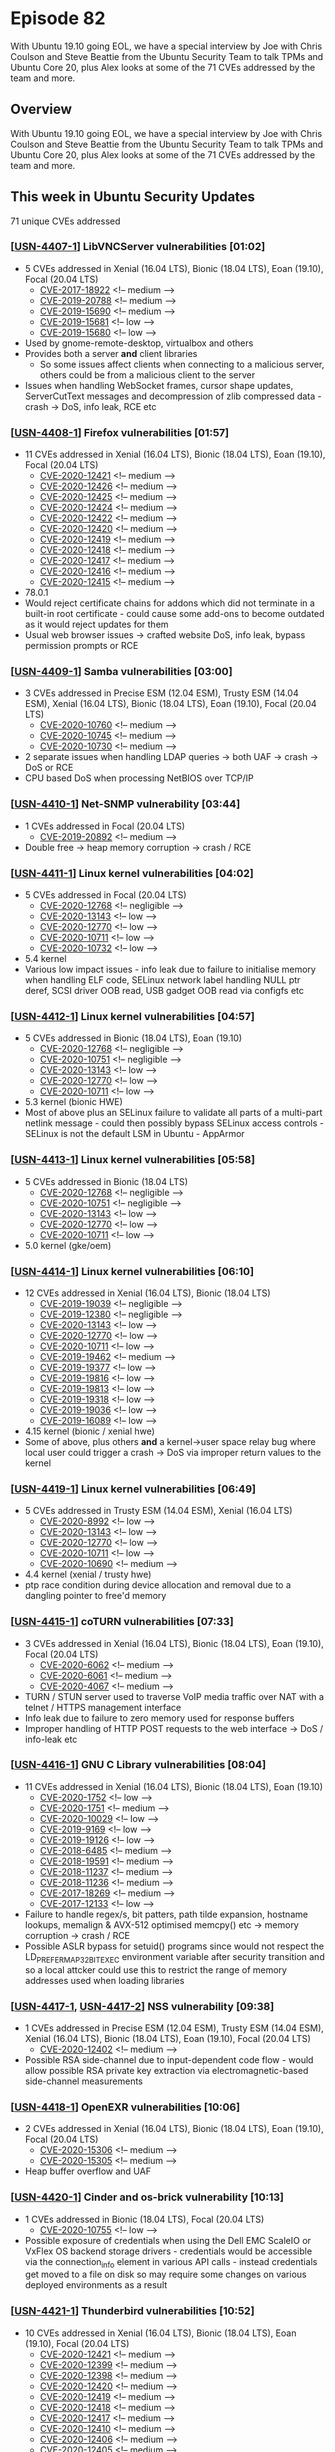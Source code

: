 # -*- eval: (load-file "./ubuntu-security-podcast.el") -*-
#+HUGO_SECTION: episode
#+HUGO_BASE_DIR: ../
#+HUGO_WEIGHT: auto
#+HUGO_AUTO_SET_LASTMOD: t
# ensure only a single author is listed, not an array otherwise breaks castinet theme?
# https://github.com/kaushalmodi/ox-hugo/issues/180
#+AUTHOR:
#+HUGO_CUSTOM_FRONT_MATTER: :author "Alex Murray" :explicit no :episode_image img/usp_logo_500.png

* Episode 82
:PROPERTIES:
:EXPORT_FILE_NAME: episode-82
:EXPORT_DATE: 2020-07-17 15:57
:EXPORT_HUGO_CUSTOM_FRONT_MATTER: :episode_image img/usp_logo_500.png :explicit no :podcast_file USP_E082.mp3 :podcast_duration "24:30" :podcast_bytes "23522860" :permalink "https://ubuntusecuritypodcast.org/episode-82/" :guid fad46f7f27cd0613e1502019cc3cb04ca16bd428b3a99ac77dee5d0ba09930260cd8300eace72aca05d42682ac44d42ba50bb257be30e423b3e5300237b93a76
:END:
#+begin_description
With Ubuntu 19.10 going EOL, we have a special interview by Joe with Chris
Coulson and Steve Beattie from the Ubuntu Security Team to talk TPMs and
Ubuntu Core 20, plus Alex looks at some of the 71 CVEs addressed by the
team and more.
#+end_description
** Overview
With Ubuntu 19.10 going EOL, we have a special interview by Joe with Chris
Coulson and Steve Beattie from the Ubuntu Security Team to talk TPMs and
Ubuntu Core 20, plus Alex looks at some of the 71 CVEs addressed by the
team and more.
** This week in Ubuntu Security Updates
71 unique CVEs addressed
*** [[[https://usn.ubuntu.com/4407-1/][USN-4407-1]]] LibVNCServer vulnerabilities [01:02]
- 5 CVEs addressed in Xenial (16.04 LTS), Bionic (18.04 LTS), Eoan (19.10), Focal (20.04 LTS)
  - [[https://people.canonical.com/~ubuntu-security/cve/CVE-2017-18922][CVE-2017-18922]] <!-- medium --> 
  - [[https://people.canonical.com/~ubuntu-security/cve/CVE-2019-20788][CVE-2019-20788]] <!-- medium --> 
  - [[https://people.canonical.com/~ubuntu-security/cve/CVE-2019-15690][CVE-2019-15690]] <!-- medium --> 
  - [[https://people.canonical.com/~ubuntu-security/cve/CVE-2019-15681][CVE-2019-15681]] <!-- low --> 
  - [[https://people.canonical.com/~ubuntu-security/cve/CVE-2019-15680][CVE-2019-15680]] <!-- low --> 
- Used by gnome-remote-desktop, virtualbox and others
- Provides both a server *and* client libraries
  - So some issues affect clients when connecting to a malicious server,
    others could be from a malicious client to the server
- Issues when handling WebSocket frames, cursor shape updates,
  ServerCutText messages and decompression of zlib compressed data - crash ->
  DoS, info leak, RCE etc

*** [[[https://usn.ubuntu.com/4408-1/][USN-4408-1]]] Firefox vulnerabilities [01:57]
- 11 CVEs addressed in Xenial (16.04 LTS), Bionic (18.04 LTS), Eoan (19.10), Focal (20.04 LTS)
  - [[https://people.canonical.com/~ubuntu-security/cve/CVE-2020-12421][CVE-2020-12421]] <!-- medium --> 
  - [[https://people.canonical.com/~ubuntu-security/cve/CVE-2020-12426][CVE-2020-12426]] <!-- medium --> 
  - [[https://people.canonical.com/~ubuntu-security/cve/CVE-2020-12425][CVE-2020-12425]] <!-- medium --> 
  - [[https://people.canonical.com/~ubuntu-security/cve/CVE-2020-12424][CVE-2020-12424]] <!-- medium --> 
  - [[https://people.canonical.com/~ubuntu-security/cve/CVE-2020-12422][CVE-2020-12422]] <!-- medium --> 
  - [[https://people.canonical.com/~ubuntu-security/cve/CVE-2020-12420][CVE-2020-12420]] <!-- medium --> 
  - [[https://people.canonical.com/~ubuntu-security/cve/CVE-2020-12419][CVE-2020-12419]] <!-- medium --> 
  - [[https://people.canonical.com/~ubuntu-security/cve/CVE-2020-12418][CVE-2020-12418]] <!-- medium --> 
  - [[https://people.canonical.com/~ubuntu-security/cve/CVE-2020-12417][CVE-2020-12417]] <!-- medium --> 
  - [[https://people.canonical.com/~ubuntu-security/cve/CVE-2020-12416][CVE-2020-12416]] <!-- medium --> 
  - [[https://people.canonical.com/~ubuntu-security/cve/CVE-2020-12415][CVE-2020-12415]] <!-- medium --> 
- 78.0.1
- Would reject certificate chains for addons which did not terminate in a
  built-in root certificate - could cause some add-ons to become outdated
  as it would reject updates for them
- Usual web browser issues -> crafted website DoS, info leak, bypass
  permission prompts or RCE

*** [[[https://usn.ubuntu.com/4409-1/][USN-4409-1]]] Samba vulnerabilities [03:00]
- 3 CVEs addressed in Precise ESM (12.04 ESM), Trusty ESM (14.04 ESM), Xenial (16.04 LTS), Bionic (18.04 LTS), Eoan (19.10), Focal (20.04 LTS)
  - [[https://people.canonical.com/~ubuntu-security/cve/CVE-2020-10760][CVE-2020-10760]] <!-- medium --> 
  - [[https://people.canonical.com/~ubuntu-security/cve/CVE-2020-10745][CVE-2020-10745]] <!-- medium --> 
  - [[https://people.canonical.com/~ubuntu-security/cve/CVE-2020-10730][CVE-2020-10730]] <!-- medium -->
- 2 separate issues when handling LDAP queries -> both UAF -> crash -> DoS
  or RCE
- CPU based DoS when processing NetBIOS over TCP/IP

*** [[[https://usn.ubuntu.com/4410-1/][USN-4410-1]]] Net-SNMP vulnerability [03:44]
- 1 CVEs addressed in Focal (20.04 LTS)
  - [[https://people.canonical.com/~ubuntu-security/cve/CVE-2019-20892][CVE-2019-20892]] <!-- medium --> 
- Double free -> heap memory corruption -> crash / RCE

*** [[[https://usn.ubuntu.com/4411-1/][USN-4411-1]]] Linux kernel vulnerabilities [04:02]
- 5 CVEs addressed in Focal (20.04 LTS)
  - [[https://people.canonical.com/~ubuntu-security/cve/CVE-2020-12768][CVE-2020-12768]] <!-- negligible --> 
  - [[https://people.canonical.com/~ubuntu-security/cve/CVE-2020-13143][CVE-2020-13143]] <!-- low --> 
  - [[https://people.canonical.com/~ubuntu-security/cve/CVE-2020-12770][CVE-2020-12770]] <!-- low --> 
  - [[https://people.canonical.com/~ubuntu-security/cve/CVE-2020-10711][CVE-2020-10711]] <!-- low --> 
  - [[https://people.canonical.com/~ubuntu-security/cve/CVE-2020-10732][CVE-2020-10732]] <!-- low --> 
- 5.4 kernel
- Various low impact issues - info leak due to failure to initialise memory
  when handling ELF code, SELinux network label handling NULL ptr deref,
  SCSI driver OOB read, USB gadget OOB read via configfs etc

*** [[[https://usn.ubuntu.com/4412-1/][USN-4412-1]]] Linux kernel vulnerabilities [04:57]
- 5 CVEs addressed in Bionic (18.04 LTS), Eoan (19.10)
  - [[https://people.canonical.com/~ubuntu-security/cve/CVE-2020-12768][CVE-2020-12768]] <!-- negligible --> 
  - [[https://people.canonical.com/~ubuntu-security/cve/CVE-2020-10751][CVE-2020-10751]] <!-- negligible --> 
  - [[https://people.canonical.com/~ubuntu-security/cve/CVE-2020-13143][CVE-2020-13143]] <!-- low --> 
  - [[https://people.canonical.com/~ubuntu-security/cve/CVE-2020-12770][CVE-2020-12770]] <!-- low --> 
  - [[https://people.canonical.com/~ubuntu-security/cve/CVE-2020-10711][CVE-2020-10711]] <!-- low --> 
- 5.3 kernel (bionic HWE)
- Most of above plus an SELinux failure to validate all parts of a
  multi-part netlink message - could then possibly bypass SELinux access
  controls - SELinux is not the default LSM in Ubuntu - AppArmor

*** [[[https://usn.ubuntu.com/4413-1/][USN-4413-1]]] Linux kernel vulnerabilities [05:58]
- 5 CVEs addressed in Bionic (18.04 LTS)
  - [[https://people.canonical.com/~ubuntu-security/cve/CVE-2020-12768][CVE-2020-12768]] <!-- negligible --> 
  - [[https://people.canonical.com/~ubuntu-security/cve/CVE-2020-10751][CVE-2020-10751]] <!-- negligible --> 
  - [[https://people.canonical.com/~ubuntu-security/cve/CVE-2020-13143][CVE-2020-13143]] <!-- low --> 
  - [[https://people.canonical.com/~ubuntu-security/cve/CVE-2020-12770][CVE-2020-12770]] <!-- low --> 
  - [[https://people.canonical.com/~ubuntu-security/cve/CVE-2020-10711][CVE-2020-10711]] <!-- low --> 
- 5.0 kernel (gke/oem)

*** [[[https://usn.ubuntu.com/4414-1/][USN-4414-1]]] Linux kernel vulnerabilities [06:10]
- 12 CVEs addressed in Xenial (16.04 LTS), Bionic (18.04 LTS)
  - [[https://people.canonical.com/~ubuntu-security/cve/CVE-2019-19039][CVE-2019-19039]] <!-- negligible --> 
  - [[https://people.canonical.com/~ubuntu-security/cve/CVE-2019-12380][CVE-2019-12380]] <!-- negligible --> 
  - [[https://people.canonical.com/~ubuntu-security/cve/CVE-2020-13143][CVE-2020-13143]] <!-- low --> 
  - [[https://people.canonical.com/~ubuntu-security/cve/CVE-2020-12770][CVE-2020-12770]] <!-- low --> 
  - [[https://people.canonical.com/~ubuntu-security/cve/CVE-2020-10711][CVE-2020-10711]] <!-- low --> 
  - [[https://people.canonical.com/~ubuntu-security/cve/CVE-2019-19462][CVE-2019-19462]] <!-- medium --> 
  - [[https://people.canonical.com/~ubuntu-security/cve/CVE-2019-19377][CVE-2019-19377]] <!-- low --> 
  - [[https://people.canonical.com/~ubuntu-security/cve/CVE-2019-19816][CVE-2019-19816]] <!-- low --> 
  - [[https://people.canonical.com/~ubuntu-security/cve/CVE-2019-19813][CVE-2019-19813]] <!-- low --> 
  - [[https://people.canonical.com/~ubuntu-security/cve/CVE-2019-19318][CVE-2019-19318]] <!-- low --> 
  - [[https://people.canonical.com/~ubuntu-security/cve/CVE-2019-19036][CVE-2019-19036]] <!-- low --> 
  - [[https://people.canonical.com/~ubuntu-security/cve/CVE-2019-16089][CVE-2019-16089]] <!-- low --> 
- 4.15 kernel (bionic / xenial hwe)
- Some of above, plus others *and* a kernel->user space relay bug where
  local user could trigger a crash -> DoS via improper return values to the
  kernel

*** [[[https://usn.ubuntu.com/4419-1/][USN-4419-1]]] Linux kernel vulnerabilities [06:49]
- 5 CVEs addressed in Trusty ESM (14.04 ESM), Xenial (16.04 LTS)
  - [[https://people.canonical.com/~ubuntu-security/cve/CVE-2020-8992][CVE-2020-8992]] <!-- low --> 
  - [[https://people.canonical.com/~ubuntu-security/cve/CVE-2020-13143][CVE-2020-13143]] <!-- low --> 
  - [[https://people.canonical.com/~ubuntu-security/cve/CVE-2020-12770][CVE-2020-12770]] <!-- low --> 
  - [[https://people.canonical.com/~ubuntu-security/cve/CVE-2020-10711][CVE-2020-10711]] <!-- low --> 
  - [[https://people.canonical.com/~ubuntu-security/cve/CVE-2020-10690][CVE-2020-10690]] <!-- medium --> 
- 4.4 kernel (xenial / trusty hwe)
- ptp race condition during device allocation and removal due to a dangling
  pointer to free'd memory

*** [[[https://usn.ubuntu.com/4415-1/][USN-4415-1]]] coTURN vulnerabilities [07:33]
- 3 CVEs addressed in Xenial (16.04 LTS), Bionic (18.04 LTS), Eoan (19.10), Focal (20.04 LTS)
  - [[https://people.canonical.com/~ubuntu-security/cve/CVE-2020-6062][CVE-2020-6062]] <!-- medium --> 
  - [[https://people.canonical.com/~ubuntu-security/cve/CVE-2020-6061][CVE-2020-6061]] <!-- medium --> 
  - [[https://people.canonical.com/~ubuntu-security/cve/CVE-2020-4067][CVE-2020-4067]] <!-- medium --> 
- TURN / STUN server used to traverse VoIP media traffic over NAT with a
  telnet / HTTPS management interface
- Info leak due to failure to zero memory used for response buffers
- Improper handling of HTTP POST requests to the web interface -> DoS /
  info-leak etc

*** [[[https://usn.ubuntu.com/4416-1/][USN-4416-1]]] GNU C Library vulnerabilities [08:04]
- 11 CVEs addressed in Xenial (16.04 LTS), Bionic (18.04 LTS), Eoan (19.10)
  - [[https://people.canonical.com/~ubuntu-security/cve/CVE-2020-1752][CVE-2020-1752]] <!-- low --> 
  - [[https://people.canonical.com/~ubuntu-security/cve/CVE-2020-1751][CVE-2020-1751]] <!-- medium --> 
  - [[https://people.canonical.com/~ubuntu-security/cve/CVE-2020-10029][CVE-2020-10029]] <!-- low --> 
  - [[https://people.canonical.com/~ubuntu-security/cve/CVE-2019-9169][CVE-2019-9169]] <!-- low --> 
  - [[https://people.canonical.com/~ubuntu-security/cve/CVE-2019-19126][CVE-2019-19126]] <!-- low --> 
  - [[https://people.canonical.com/~ubuntu-security/cve/CVE-2018-6485][CVE-2018-6485]] <!-- medium --> 
  - [[https://people.canonical.com/~ubuntu-security/cve/CVE-2018-19591][CVE-2018-19591]] <!-- medium --> 
  - [[https://people.canonical.com/~ubuntu-security/cve/CVE-2018-11237][CVE-2018-11237]] <!-- medium --> 
  - [[https://people.canonical.com/~ubuntu-security/cve/CVE-2018-11236][CVE-2018-11236]] <!-- medium --> 
  - [[https://people.canonical.com/~ubuntu-security/cve/CVE-2017-18269][CVE-2017-18269]] <!-- medium --> 
  - [[https://people.canonical.com/~ubuntu-security/cve/CVE-2017-12133][CVE-2017-12133]] <!-- low --> 
- Failure to handle regex/s, bit patters, path tilde expansion, hostname
  lookups, memalign & AVX-512 optimised memcpy() etc -> memory corruption
  -> crash / RCE
- Possible ASLR bypass for setuid() programs since would not respect the
  LD_PREFER_MAP_32BIT_EXEC environment variable after security transition
  and so a local attcker could use this to restrict the range of memory
  addresses used when loading libraries

*** [[[https://usn.ubuntu.com/4417-1/][USN-4417-1]], [[https://usn.ubuntu.com/4417-2/][USN-4417-2]]] NSS vulnerability [09:38]
- 1 CVEs addressed in Precise ESM (12.04 ESM), Trusty ESM (14.04 ESM), Xenial (16.04 LTS), Bionic (18.04 LTS), Eoan (19.10), Focal (20.04 LTS)
  - [[https://people.canonical.com/~ubuntu-security/cve/CVE-2020-12402][CVE-2020-12402]] <!-- medium --> 
- Possible RSA side-channel due to input-dependent code flow - would allow
  possible RSA private key extraction via electromagnetic-based
  side-channel measurements

*** [[[https://usn.ubuntu.com/4418-1/][USN-4418-1]]] OpenEXR vulnerabilities [10:06]
- 2 CVEs addressed in Xenial (16.04 LTS), Bionic (18.04 LTS), Eoan (19.10), Focal (20.04 LTS)
  - [[https://people.canonical.com/~ubuntu-security/cve/CVE-2020-15306][CVE-2020-15306]] <!-- medium --> 
  - [[https://people.canonical.com/~ubuntu-security/cve/CVE-2020-15305][CVE-2020-15305]] <!-- medium --> 
- Heap buffer overflow and UAF

*** [[[https://usn.ubuntu.com/4420-1/][USN-4420-1]]] Cinder and os-brick vulnerability [10:13]
- 1 CVEs addressed in Bionic (18.04 LTS), Focal (20.04 LTS)
  - [[https://people.canonical.com/~ubuntu-security/cve/CVE-2020-10755][CVE-2020-10755]] <!-- low --> 
- Possible exposure of credentials when using the Dell EMC ScaleIO or
  VxFlex OS backend storage drivers - credentials would be accessible via
  the connection_info element in various API calls - instead credentials
  get moved to a file on disk so may require some changes on various
  deployed environments as a result

*** [[[https://usn.ubuntu.com/4421-1/][USN-4421-1]]] Thunderbird vulnerabilities [10:52]
- 10 CVEs addressed in Xenial (16.04 LTS), Bionic (18.04 LTS), Eoan (19.10), Focal (20.04 LTS)
  - [[https://people.canonical.com/~ubuntu-security/cve/CVE-2020-12421][CVE-2020-12421]] <!-- medium --> 
  - [[https://people.canonical.com/~ubuntu-security/cve/CVE-2020-12399][CVE-2020-12399]] <!-- medium --> 
  - [[https://people.canonical.com/~ubuntu-security/cve/CVE-2020-12398][CVE-2020-12398]] <!-- medium --> 
  - [[https://people.canonical.com/~ubuntu-security/cve/CVE-2020-12420][CVE-2020-12420]] <!-- medium --> 
  - [[https://people.canonical.com/~ubuntu-security/cve/CVE-2020-12419][CVE-2020-12419]] <!-- medium --> 
  - [[https://people.canonical.com/~ubuntu-security/cve/CVE-2020-12418][CVE-2020-12418]] <!-- medium --> 
  - [[https://people.canonical.com/~ubuntu-security/cve/CVE-2020-12417][CVE-2020-12417]] <!-- medium --> 
  - [[https://people.canonical.com/~ubuntu-security/cve/CVE-2020-12410][CVE-2020-12410]] <!-- medium --> 
  - [[https://people.canonical.com/~ubuntu-security/cve/CVE-2020-12406][CVE-2020-12406]] <!-- medium --> 
  - [[https://people.canonical.com/~ubuntu-security/cve/CVE-2020-12405][CVE-2020-12405]] <!-- medium --> 
- 68.10.0
- Most firefox issues mentioned earlier, plus a specific TB one where if an
  attacker could potentially intercept and modify traffic across a STARTTLS
  IMAP server by responding with a PREAUTH.

*** [[[https://usn.ubuntu.com/4376-2/][USN-4376-2]]] OpenSSL vulnerabilities [11:33]
- 3 CVEs addressed in Precise ESM (12.04 ESM), Trusty ESM (14.04 ESM)
  - [[https://people.canonical.com/~ubuntu-security/cve/CVE-2019-1563][CVE-2019-1563]] <!-- low --> 
  - [[https://people.canonical.com/~ubuntu-security/cve/CVE-2019-1559][CVE-2019-1559]] <!-- medium --> 
  - [[https://people.canonical.com/~ubuntu-security/cve/CVE-2019-1547][CVE-2019-1547]] <!-- low --> 
- [[https://ubuntusecuritypodcast.org/episode-77/][Episode 77]]

*** [[[https://usn.ubuntu.com/4422-1/][USN-4422-1]]] WebKitGTK+ vulnerabilities [11:40]
- 8 CVEs addressed in Bionic (18.04 LTS), Eoan (19.10), Focal (20.04 LTS)
  - [[https://people.canonical.com/~ubuntu-security/cve/CVE-2020-9850][CVE-2020-9850]] <!-- medium --> 
  - [[https://people.canonical.com/~ubuntu-security/cve/CVE-2020-9843][CVE-2020-9843]] <!-- medium --> 
  - [[https://people.canonical.com/~ubuntu-security/cve/CVE-2020-9807][CVE-2020-9807]] <!-- medium --> 
  - [[https://people.canonical.com/~ubuntu-security/cve/CVE-2020-9806][CVE-2020-9806]] <!-- medium --> 
  - [[https://people.canonical.com/~ubuntu-security/cve/CVE-2020-9805][CVE-2020-9805]] <!-- medium --> 
  - [[https://people.canonical.com/~ubuntu-security/cve/CVE-2020-9803][CVE-2020-9803]] <!-- medium --> 
  - [[https://people.canonical.com/~ubuntu-security/cve/CVE-2020-9802][CVE-2020-9802]] <!-- medium --> 
  - [[https://people.canonical.com/~ubuntu-security/cve/CVE-2020-13753][CVE-2020-13753]] <!-- medium --> 

*** [[[https://usn.ubuntu.com/4423-1/][USN-4423-1]]] Firefox vulnerability [11:52]
- Affecting Xenial (16.04 LTS), Bionic (18.04 LTS), Eoan (19.10), Focal (20.04 LTS)
- 78.0.2
- Possible click-jacking attack via crafted X-Frame-Options bypass when
  visiting a specially crafted website (no CVE..)

** Goings on in Ubuntu Security Community
*** Joe talks TPMs and Ubuntu Core 20 with Chris Coulson and Steve Beattie [12:30]
- https://forum.snapcraft.io/t/uc20-beta1-released/18631
*** Ubuntu 19.10 Eoan Ermine goes end-of-life [23:12]
- https://lists.ubuntu.com/archives/ubuntu-security-announce/2020-July/005494.html

** Get in contact
- [[mailto:security@ubuntu.com][security@ubuntu.com]]
- [[http://webchat.freenode.net/#ubuntu-hardened][#ubuntu-hardened on the Freenode IRC network]]
- [[https://lists.ubuntu.com/mailman/listinfo/ubuntu-hardened][ubuntu-hardened mailing list]]
- [[https://discourse.ubuntu.com/c/security][Security section on discourse.ubuntu.com]]
- [[https://twitter.com/ubuntu_sec][@ubuntu_sec on twitter]]
* Episode 81
:PROPERTIES:
:EXPORT_FILE_NAME: episode-81
:EXPORT_DATE: 2020-07-03 12:28
:EXPORT_HUGO_CUSTOM_FRONT_MATTER: :episode_image img/usp_logo_500.png :explicit no :podcast_file USP_E081.mp3 :podcast_duration "28:50" :podcast_bytes "27686570" :permalink "https://ubuntusecuritypodcast.org/episode-81/" :guid 96dabe7210ab90c56ce077c80456e3b140f35accdcbb024dc478e5827b235d909fbbe0a2c2c0fd6530ba219b42bce627b2801a3e75a0fa1efa443b111c5a9b38
:END:
#+begin_description
Joe talks cyber security policy with Dr David Reed from CU Boulder, plus
Alex covers the week in security updates including Mutt, NVIDIA graphics
drivers, Mailman and more.
#+end_description
** Overview
Joe talks cyber security policy with Dr David Reed from CU Boulder, plus
Alex covers the week in security updates including Mutt, NVIDIA graphics
drivers, Mailman and more.
** This week in Ubuntu Security Updates
6 unique CVEs addressed
*** [[[https://usn.ubuntu.com/4403-1/][USN-4403-1]]] Mutt vulnerability and regression [00:40]
- 1 CVEs addressed in Precise ESM (12.04 ESM), Xenial (16.04 LTS), Bionic (18.04 LTS), Eoan (19.10), Focal (20.04 LTS)
  - [[https://people.canonical.com/~ubuntu-security/cve/CVE-2020-14954][CVE-2020-14954]] <!-- medium --> 
- When connecting to an IMAP/SMTP/POP3 server via STARTTLS, would read
  additional data after the clear-text command to begin TLS - if someone
  was able to intercept the connection they could inject content which
  would then later get processed by Mutt as though it had come from the TLS
  connection. Fixed to simply clear input buffer at the start of TLS
  negotiation.
- Also includes a fix for a possible regression in the previous security
  update ([[https://ubuntusecuritypodcast.org/episode-80/][Episode 80]])

*** [[[https://usn.ubuntu.com/4404-1/][USN-4404-1]], [[https://usn.ubuntu.com/4404-2/][USN-4404-2]]] NVIDIA graphics drivers & Linux kernel vulnerabilities [01:59]
- 3 CVEs addressed in Bionic (18.04 LTS), Eoan (19.10), Focal (20.04 LTS)
  - [[https://people.canonical.com/~ubuntu-security/cve/CVE-2020-5973][CVE-2020-5973]] <!-- medium --> 
  - [[https://people.canonical.com/~ubuntu-security/cve/CVE-2020-5967][CVE-2020-5967]] <!-- medium --> 
  - [[https://people.canonical.com/~ubuntu-security/cve/CVE-2020-5963][CVE-2020-5963]] <!-- medium --> 
- CUDA driver failed to properly perform access control during IPC - could
  allow a local attacker to DoS/RCE
- UVM driver (Unified Virtual Memory - used with CUDA driver for better
  performance) race condition - local attacker DoS
- Virtual guest GPU driver unspecified vuln -> privileged operations -> DoS
- Updates the linux kernel source package since this is used to provide the
  DKMS packages

*** [[[https://usn.ubuntu.com/4405-1/][USN-4405-1]]] GLib Networking vulnerability [03:15]
- 1 CVEs addressed in Xenial (16.04 LTS), Bionic (18.04 LTS), Eoan (19.10), Focal (20.04 LTS)
  - [[https://people.canonical.com/~ubuntu-security/cve/CVE-2020-13645][CVE-2020-13645]] <!-- medium --> 
- glib-networking - additional library for glib/gio to provide TLS (ie
  links against gnutls etc.)
- Would fail to verify that the hostname of a server's TLS certificate
  matches the expected hostname by the client - but only if the client
  failed to specify the hostname itself. If did not provide hostname, would
  expect it to fail validation completely. Balsa (GNOME mail client) did
  this, so could possibly be tricked into connecting to a different mail
  server as a result.

*** [[[https://usn.ubuntu.com/4406-1/][USN-4406-1]]] Mailman vulnerability [04:48]
- 1 CVEs addressed in Xenial (16.04 LTS), Bionic (18.04 LTS)
  - [[https://people.canonical.com/~ubuntu-security/cve/CVE-2020-15011][CVE-2020-15011]] <!-- medium --> 
- Failed to validate inputs to the private archive login page - would then
  echo these back inside the generated page and so provides arbitrary
  content injection from a crafted URL.

** Goings on in Ubuntu Security Community
*** Joe talks cyber security policy with Dr David Reed, Scholar in Residence @ UC Boulder [05:51]
- https://www.colorado.edu/program/tcp/people/david-reed
- Stock price study:
  - https://www.comparitech.com/blog/information-security/data-breach-share-price-analysis/
- FCC 5G FAST Plan
- https://docs.fcc.gov/public/attachments/DOC-354326A1.pdf 

*** Ubuntu Security Notices relocated [27:00]
- Thanks to the design and web teams at Canonical
- Notices now live at https://ubuntu.com/security/notices/
- Old notices from https://usn.ubuntu.com will get redirected

** Get in contact
- [[mailto:security@ubuntu.com][security@ubuntu.com]]
- [[http://webchat.freenode.net/#ubuntu-hardened][#ubuntu-hardened on the Freenode IRC network]]
- [[https://lists.ubuntu.com/mailman/listinfo/ubuntu-hardened][ubuntu-hardened mailing list]]
- [[https://discourse.ubuntu.com/c/security][Security section on discourse.ubuntu.com]]
- [[https://twitter.com/ubuntu_sec][@ubuntu_sec on twitter]]
* Episode 80
:PROPERTIES:
:EXPORT_FILE_NAME: episode-80
:EXPORT_DATE: 2020-06-25 15:21
:EXPORT_HUGO_CUSTOM_FRONT_MATTER: :episode_image img/usp_logo_500.png :explicit no :podcast_file USP_E080.mp3 :podcast_duration "28:09" :podcast_bytes "27037897" :permalink "https://ubuntusecuritypodcast.org/episode-80/" :guid 15ec5b135c45ce85d4c2975cb29628491ec93321270d8b30640902ea175a8df1e6797dce769708b75a9c244e3374ba6b92057dc2843f176db8004ffbd18c3258
:END:
#+begin_description
This week, Sid Faber and Kyle Fazzari of the Ubuntu Robotics team interview
Vijay Sarvepalli from CERT about the recent Ripple20 vulnerabilities
announcement, plus we look at security updates for Bind, Mutt, curl and
more.
#+end_description
** Overview
This week, Sid Faber and Kyle Fazzari of the Ubuntu Robotics team interview
Vijay Sarvepalli from CERT about the recent Ripple20 vulnerabilities
announcement, plus we look at security updates for Bind, Mutt, curl and
more.
** This week in Ubuntu Security Updates
8 unique CVEs addressed
*** [[[https://usn.ubuntu.com/4397-2/][USN-4397-2]]] NSS vulnerability [00:40]
- 1 CVEs addressed in Precise ESM (12.04 ESM), Trusty ESM (14.04 ESM)
  - [[https://people.canonical.com/~ubuntu-security/cve/CVE-2020-12399][CVE-2020-12399]] <!-- medium --> 
- [[https://ubuntusecuritypodcast.org/episode-79/][Episode 79]] - timing side-channel attack during DSA key generation

*** [[[https://usn.ubuntu.com/4399-1/][USN-4399-1]]] Bind vulnerabilities [01:00]
- 2 CVEs addressed in Focal (20.04 LTS)
  - [[https://people.canonical.com/~ubuntu-security/cve/CVE-2020-8619][CVE-2020-8619]] <!-- medium --> 
  - [[https://people.canonical.com/~ubuntu-security/cve/CVE-2020-8618][CVE-2020-8618]] <!-- medium --> 
- 2 DoS issues (resulting from the ability to crash BIND) - an
  authoritative nameserver which provides entries containing asterisks
  could change entries and cause BIND to crash, also an attacker who can
  send crafted zone data to cause a zone transfer could trigger an
  assertion failure -> crash

*** [[[https://usn.ubuntu.com/4400-1/][USN-4400-1]]] nfs-utils vulnerability [01:44]
- 1 CVEs addressed in Xenial (16.04 LTS), Bionic (18.04 LTS), Eoan (19.10), Focal (20.04 LTS)
  - [[https://people.canonical.com/~ubuntu-security/cve/CVE-2019-3689][CVE-2019-3689]] <!-- low --> 
- /var/lib/nfs was writable by statd user - if this user were compromised
  could change then contents of this directory. This dir also contains
  files owned and managed by root (rmtab etc) - mountd uses rmtab and so
  since statd user can change this files contents, they could make mountd
  create or overwrite other files on the system as root -> and so escalate
  privileges. Fixed to just make the few specific subdirectories owned by
  statd.
 
*** [[[https://usn.ubuntu.com/4401-1/][USN-4401-1]]] Mutt vulnerabilities [03:16]
- 2 CVEs addressed in Precise ESM (12.04 ESM), Xenial (16.04 LTS), Bionic (18.04 LTS), Eoan (19.10), Focal (20.04 LTS)
  - [[https://people.canonical.com/~ubuntu-security/cve/CVE-2020-14154][CVE-2020-14154]] <!-- low --> 
  - [[https://people.canonical.com/~ubuntu-security/cve/CVE-2020-14093][CVE-2020-14093]] <!-- medium --> 
- 2 issues on handling of TLS connections for IMAP servers, could allow a
  middleperson attack since wouldn't properly do authentication of the
  network connection, and would proceed to connect even if a user chooses
  to reject the connection due to an expired certificate. So only relevant
  if using mutt to connect to IMAP directly.

*** [[[https://usn.ubuntu.com/4402-1/][USN-4402-1]]] curl vulnerabilities [04:06]
- 2 CVEs addressed in Precise ESM (12.04 ESM), Trusty ESM (14.04 ESM), Xenial (16.04 LTS), Bionic (18.04 LTS), Eoan (19.10), Focal (20.04 LTS)
  - [[https://people.canonical.com/~ubuntu-security/cve/CVE-2020-8177][CVE-2020-8177]] <!-- medium --> 
  - [[https://people.canonical.com/~ubuntu-security/cve/CVE-2020-8169][CVE-2020-8169]] <!-- medium --> 
- Could be tricked to overwrite local files as
  specified by a malicious server when using the CLI arguments -i in
  combination with -J - -J is used to specify that the local filename
  should come from a HTTP header specified by the server. Normally this
  refuses to overwrite any existing local file *but* when using in
  conjunction with -i this check was skipped.
- Possible partial password leak since could be tricked into appending part
  of the password to the hostname before this is resolved via DNS during a
  redirect - but only if the password contains an @ character....
** Goings on in Ubuntu Security Community
*** Sid Faber and Kyle Fazzari interview Vijay Sarvepalli from CERT about Ripple20 [05:44]
- https://www.us-cert.gov/ncas/current-activity/2020/06/16/ripple20-vulnerabilities-affecting-treck-ip-stacks
- https://www.us-cert.gov/ics/advisories/icsa-20-168-01
- https://insights.sei.cmu.edu/author/vijay-sarvepalli/

** Get in contact
- [[mailto:security@ubuntu.com][security@ubuntu.com]]
- [[http://webchat.freenode.net/#ubuntu-hardened][#ubuntu-hardened on the Freenode IRC network]]
- [[https://lists.ubuntu.com/mailman/listinfo/ubuntu-hardened][ubuntu-hardened mailing list]]
- [[https://discourse.ubuntu.com/c/security][Security section on discourse.ubuntu.com]]
- [[https://twitter.com/ubuntu_sec][@ubuntu_sec on twitter]]
* Episode 79
:PROPERTIES:
:EXPORT_FILE_NAME: episode-79
:EXPORT_DATE: 2020-06-19 16:06
:EXPORT_HUGO_CUSTOM_FRONT_MATTER: :episode_image img/usp_logo_500.png :explicit no :podcast_file USP_E079.mp3 :podcast_duration "23:01" :podcast_bytes "22108069" :permalink "https://ubuntusecuritypodcast.org/episode-79/" :guid 069f8ee0d049cb3efe3a8d1c4883fd518ee0d6b95332531af2ce42971cc6b8acfcb31f58cfa9fbf70adc61a7a03d7bda1fd93ade2478f6ead6deb5ae593768e8
:END:
#+begin_description
This week Joe discusses Intel's CET announcement with John Johansen, plus
Alex details recent security fixes including SQLite, fwupd, NSS, DBus and
more.
#+end_description
** Overview
This week Joe discusses Intel's CET announcement with John Johansen, plus
Alex details recent security fixes including SQLite, fwupd, NSS, DBus and
more.
** This week in Ubuntu Security Updates
24 unique CVEs addressed
*** [[[https://usn.ubuntu.com/4394-1/][USN-4394-1]]] SQLite vulnerabilities [00:56]
- 9 CVEs addressed in Xenial (16.04 LTS), Bionic (18.04 LTS), Eoan (19.10), Focal (20.04 LTS)
  - [[https://people.canonical.com/~ubuntu-security/cve/CVE-2020-13632][CVE-2020-13632]] <!-- medium --> 
  - [[https://people.canonical.com/~ubuntu-security/cve/CVE-2020-13631][CVE-2020-13631]] <!-- low --> 
  - [[https://people.canonical.com/~ubuntu-security/cve/CVE-2020-13630][CVE-2020-13630]] <!-- medium --> 
  - [[https://people.canonical.com/~ubuntu-security/cve/CVE-2020-13435][CVE-2020-13435]] <!-- medium --> 
  - [[https://people.canonical.com/~ubuntu-security/cve/CVE-2020-13434][CVE-2020-13434]] <!-- medium --> 
  - [[https://people.canonical.com/~ubuntu-security/cve/CVE-2020-11655][CVE-2020-11655]] <!-- low --> 
  - [[https://people.canonical.com/~ubuntu-security/cve/CVE-2019-19645][CVE-2019-19645]] <!-- low --> 
  - [[https://people.canonical.com/~ubuntu-security/cve/CVE-2019-19603][CVE-2019-19603]] <!-- low --> 
  - [[https://people.canonical.com/~ubuntu-security/cve/CVE-2018-8740][CVE-2018-8740]] <!-- low --> 
- NULL ptr deref via crafted query, UAF, OOB read, integer overflow when
  printing high precision floating point numbers, various minor issues when
  handling crafted databases

*** [[[https://usn.ubuntu.com/4385-2/][USN-4385-2]]] Intel Microcode regression [01:43]
- 3 CVEs addressed in Trusty ESM (14.04 ESM), Xenial (16.04 LTS), Bionic (18.04 LTS), Eoan (19.10), Focal (20.04 LTS)
  - [[https://people.canonical.com/~ubuntu-security/cve/CVE-2020-0549][CVE-2020-0549]] <!-- medium --> 
  - [[https://people.canonical.com/~ubuntu-security/cve/CVE-2020-0548][CVE-2020-0548]] <!-- medium --> 
  - [[https://people.canonical.com/~ubuntu-security/cve/CVE-2020-0543][CVE-2020-0543]] <!-- medium --> 
- [[https://ubuntusecuritypodcast.org/episode-78/][Episode 78]] - SRBDS etc - microcode is specific to processors, and is
  identified by the triplet of CPU Family, Model and Stepping - this is
  listed in /proc/cpuinfo - mine say is 6, 142, 10 - in hex - 06-8E-0A -
  would cause a specific Skylake processor type to fail to boot
  (06-4e-03) - we reverted this back to the previous release version from
  November 2019

*** [[[https://usn.ubuntu.com/4395-1/][USN-4395-1]]] fwupd vulnerability [03:39]
- 1 CVEs addressed in Xenial (16.04 LTS), Bionic (18.04 LTS), Eoan (19.10), Focal (20.04 LTS)
  - [[https://people.canonical.com/~ubuntu-security/cve/CVE-2020-10759][CVE-2020-10759]] <!-- medium -->
- A crafted firmware update file could bypass signature verification - in
  general not an issue since would need to be able to get in the middle of
  firmware updates (which come from LVFS via HTTPS) - so either would need
  to compromise LVFS directly or the HTTPS connection to it.
  - Dangling S3 bucket... :/
- https://github.com/justinsteven/advisories/blob/master/2020_fwupd_dangling_s3_bucket_and_CVE-2020-10759_signature_verification_bypass.md

*** [[[https://usn.ubuntu.com/4315-2/][USN-4315-2]]] Apport vulnerabilities [06:11]
- 2 CVEs addressed in Trusty ESM (14.04 ESM)
  - [[https://people.canonical.com/~ubuntu-security/cve/CVE-2020-8833][CVE-2020-8833]] <!-- medium --> 
  - [[https://people.canonical.com/~ubuntu-security/cve/CVE-2020-8831][CVE-2020-8831]] <!-- high --> 
- [[https://ubuntusecuritypodcast.org/episode-70/][Episode 70]]

*** [[[HTTPS://usn.ubuntu.com/4396-1/][USN-4396-1]]] libexif vulnerabilities [06:24]
- 6 CVEs addressed in Precise ESM (12.04 ESM), Trusty ESM (14.04 ESM), Xenial (16.04 LTS), Bionic (18.04 LTS), Eoan (19.10), Focal (20.04 LTS)
  - [[https://people.canonical.com/~ubuntu-security/cve/CVE-2020-13114][CVE-2020-13114]] <!-- low --> 
  - [[https://people.canonical.com/~ubuntu-security/cve/CVE-2020-13113][CVE-2020-13113]] <!-- medium --> 
  - [[https://people.canonical.com/~ubuntu-security/cve/CVE-2020-13112][CVE-2020-13112]] <!-- medium --> 
  - [[https://people.canonical.com/~ubuntu-security/cve/CVE-2020-0198][CVE-2020-0198]] <!-- medium --> 
  - [[https://people.canonical.com/~ubuntu-security/cve/CVE-2020-0182][CVE-2020-0182]] <!-- medium --> 
  - [[https://people.canonical.com/~ubuntu-security/cve/CVE-2020-0093][CVE-2020-0093]] <!-- low --> 
- UAF due to uninitialised memory, various buffer over-reads, integer
  overflow, etc

*** [[[https://usn.ubuntu.com/4397-1/][USN-4397-1]]] NSS vulnerabilities [07:24]
- 2 CVEs addressed in Xenial (16.04 LTS), Bionic (18.04 LTS), Eoan (19.10), Focal (20.04 LTS)
  - [[https://people.canonical.com/~ubuntu-security/cve/CVE-2020-12399][CVE-2020-12399]] <!-- medium --> 
  - [[https://people.canonical.com/~ubuntu-security/cve/CVE-2019-17023][CVE-2019-17023]] <!-- low --> 
- Possible timing side-channel attack during DSA key generation - due to
  the difference in time of various operations (dependent on the contents
  of the private key) - the key value could be inferred by an attacker

*** [[[https://usn.ubuntu.com/4398-1/][USN-4398-1]], [[https://usn.ubuntu.com/4398-2/][USN-4398-2]]] DBus vulnerability [08:01]
- 1 CVEs addressed in Precise ESM (12.04 ESM), Trusty ESM (14.04 ESM), Xenial (16.04 LTS), Bionic (18.04 LTS), Eoan (19.10), Focal (20.04 LTS)
  - [[https://people.canonical.com/~ubuntu-security/cve/CVE-2020-12049][CVE-2020-12049]] <!-- medium --> 
- DBus can be used to send file-descriptors - client sends to server via
  the dbus daemon - daemon will validate that messages only contain a
  certain number of file-descriptors - if too may, will reject BUT fail to
  close those file-descriptors - eventually would accumulate too many open
  files itself and so the daemon would not be able to accept new
  connections -> DoS from a local unprivileged user

** Goings on in Ubuntu Security Community 
*** Joe discusses Intel CET with John Johansen (aka JJ) [09:28]
- Return Oriented Programming (ROP) https://en.wikipedia.org/wiki/Return-oriented_programming
- Sigreturn Oriented Programming (SROP) (https://en.wikipedia.org/wiki/Sigreturn-oriented_programming
- Jump/Call Oriented Programming (JOP) https://www.csc2.ncsu.edu/faculty/xjiang4/pubs/ASIACCS11.pdf

- Control-flow Enforcement technology (CET)
  - https://www.linuxplumbersconf.org/event/2/contributions/147/attachments/72/83/CET-LPC-2018.pdf
  - https://software.intel.com/sites/default/files/managed/4d/2a/control-flow-enforcement-technology-preview.pdf

- CFI in software
  - https://www.cse.usf.edu/~ligatti/papers/cficcs.pdf


- CET on Linux
  - Kernel
    - https://lwn.net/Articles/758245/

  - gcc
    - https://gcc.gnu.org/git/?p=gcc.git;a=commitdiff;h=8d286dd118a5bd16f7ae0fb9dfcdcfd020bea803
    - https://gcc.gnu.org/git/?p=gcc.git;a=commit;h=d17cdc17c90ce77cb90c569322c1f241d3530cec
    - https://gcc.gnu.org/git/?p=gcc.git;a=commit;h=d21486483579c2205fcabf1308b155000af86fe1
    - https://gcc.gnu.org/git/?p=gcc.git&a=search&h=HEAD&st=commit&s=CET

  - glibc
    - https://sourceware.org/legacy-ml/libc-alpha/2018-08/msg00003.html


  - LLVM/Clang
    - not just CET, clang has it own CFI not dependent on CET but will support CET
    - https://clang.llvm.org/docs/ControlFlowIntegrity.html
    - https://clang.llvm.org/docs/ShadowCallStack.html

- CET on windows
  - https://windows-internals.com/cet-on-windows/

- Pre CET software based CFI on windows
  - https://docs.microsoft.com/en-us/windows/win32/secbp/control-flow-guard

- Papers/talks on attacking CET/CFI
  - https://i.blackhat.com/asia-19/Thu-March-28/bh-asia-Sun-How-to-Survive-the-Hardware-Assisted-Control-Flow-Integrity-Enforcement.pdf
  - https://windows-internals.com/cet-on-windows/

- Smashing the stack for fun and profit
  - https://www.eecs.umich.edu/courses/eecs588/static/stack_smashing.pdf

- StackClash
  - https://blog.qualys.com/securitylabs/2017/06/19/the-stack-clash

** Get in contact
- [[mailto:security@ubuntu.com][security@ubuntu.com]]
- [[http://webchat.freenode.net/#ubuntu-hardened][#ubuntu-hardened on the Freenode IRC network]]
- [[https://lists.ubuntu.com/mailman/listinfo/ubuntu-hardened][ubuntu-hardened mailing list]]
- [[https://discourse.ubuntu.com/c/security][Security section on discourse.ubuntu.com]]
- [[https://twitter.com/ubuntu_sec][@ubuntu_sec on twitter]]
* Episode 78
:PROPERTIES:
:EXPORT_FILE_NAME: episode-78
:EXPORT_DATE: 2020-06-12 16:23
:EXPORT_HUGO_CUSTOM_FRONT_MATTER: :episode_image img/usp_logo_500.png :explicit no :podcast_file USP_E078.mp3 :podcast_duration "24:52" :podcast_bytes "23879380" :permalink "https://ubuntusecuritypodcast.org/episode-78/" :guid 5930687f6569a7fd92bc06c5860bb5c94dd3073e09e20c5cafbd531a87d0a49f9364181850073bb53c0f388e2a3b31f016fe841a6cb9fe28c7c14b8a125c9065
:END:
#+begin_description
SRBDS aka CrossTalk, the latest Intel speculative execution attack, is the
big news this week in security updates for Ubuntu, as well as fixes for
GnuTLS, Firefox and more, plus Alex and Joe talk about using STRIDE for
threat modelling of software products.
#+end_description
** Overview
SRBDS aka CrossTalk, the latest Intel speculative execution attack, is the
big news this week in security updates for Ubuntu, as well as fixes for
GnuTLS, Firefox and more, plus Alex and Joe talk about using STRIDE for
threat modelling of software products.
** This week in Ubuntu Security Updates
39 unique CVEs addressed
*** [[[https://usn.ubuntu.com/4381-2/][USN-4381-2]]] Django vulnerabilities [01:00]
- 2 CVEs addressed in Trusty ESM (14.04 ESM)
  - [[https://people.canonical.com/~ubuntu-security/cve/CVE-2020-13596][CVE-2020-13596]] <!-- medium --> 
  - [[https://people.canonical.com/~ubuntu-security/cve/CVE-2020-13254][CVE-2020-13254]] <!-- medium --> 
- [[https://ubuntusecuritypodcast.org/episode-77/][Episode 77]]

*** [[[https://usn.ubuntu.com/4382-1/][USN-4382-1]]] FreeRDP vulnerabilities [01:28]
- 14 CVEs addressed in Xenial (16.04 LTS)
  - [[https://people.canonical.com/~ubuntu-security/cve/CVE-2020-13398][CVE-2020-13398]] <!-- medium --> 
  - [[https://people.canonical.com/~ubuntu-security/cve/CVE-2020-13397][CVE-2020-13397]] <!-- low --> 
  - [[https://people.canonical.com/~ubuntu-security/cve/CVE-2020-13396][CVE-2020-13396]] <!-- low --> 
  - [[https://people.canonical.com/~ubuntu-security/cve/CVE-2020-11526][CVE-2020-11526]] <!-- low --> 
  - [[https://people.canonical.com/~ubuntu-security/cve/CVE-2020-11525][CVE-2020-11525]] <!-- low --> 
  - [[https://people.canonical.com/~ubuntu-security/cve/CVE-2020-11523][CVE-2020-11523]] <!-- low --> 
  - [[https://people.canonical.com/~ubuntu-security/cve/CVE-2020-11522][CVE-2020-11522]] <!-- low --> 
  - [[https://people.canonical.com/~ubuntu-security/cve/CVE-2020-11521][CVE-2020-11521]] <!-- low --> 
  - [[https://people.canonical.com/~ubuntu-security/cve/CVE-2020-11058][CVE-2020-11058]] <!-- medium --> 
  - [[https://people.canonical.com/~ubuntu-security/cve/CVE-2020-11049][CVE-2020-11049]] <!-- low --> 
  - [[https://people.canonical.com/~ubuntu-security/cve/CVE-2020-11048][CVE-2020-11048]] <!-- medium --> 
  - [[https://people.canonical.com/~ubuntu-security/cve/CVE-2020-11046][CVE-2020-11046]] <!-- medium --> 
  - [[https://people.canonical.com/~ubuntu-security/cve/CVE-2020-11045][CVE-2020-11045]] <!-- medium --> 
  - [[https://people.canonical.com/~ubuntu-security/cve/CVE-2020-11042][CVE-2020-11042]] <!-- medium --> 
- [[https://ubuntusecuritypodcast.org/episode-77/][Episode 77]] covered a similar update for FreeRDP2 in 18.04 LTS, 19.10, 20.04 LTS
- This is the corresponding update for FreeRDP 1 in 16.04 LTS

*** [[[https://usn.ubuntu.com/4383-1/][USN-4383-1]]] Firefox vulnerabilities [02:09]
- 8 CVEs addressed in Xenial (16.04 LTS), Bionic (18.04 LTS), Eoan (19.10), Focal (20.04 LTS)
  - [[https://people.canonical.com/~ubuntu-security/cve/CVE-2020-12399][CVE-2020-12399]] <!-- medium --> 
  - [[https://people.canonical.com/~ubuntu-security/cve/CVE-2020-12411][CVE-2020-12411]] <!-- medium --> 
  - [[https://people.canonical.com/~ubuntu-security/cve/CVE-2020-12410][CVE-2020-12410]] <!-- medium --> 
  - [[https://people.canonical.com/~ubuntu-security/cve/CVE-2020-12409][CVE-2020-12409]] <!-- low --> 
  - [[https://people.canonical.com/~ubuntu-security/cve/CVE-2020-12408][CVE-2020-12408]] <!-- low --> 
  - [[https://people.canonical.com/~ubuntu-security/cve/CVE-2020-12407][CVE-2020-12407]] <!-- medium --> 
  - [[https://people.canonical.com/~ubuntu-security/cve/CVE-2020-12406][CVE-2020-12406]] <!-- medium --> 
  - [[https://people.canonical.com/~ubuntu-security/cve/CVE-2020-12405][CVE-2020-12405]] <!-- medium --> 
- 77.0.1

*** [[[https://usn.ubuntu.com/4384-1/][USN-4384-1]]] GnuTLS vulnerability [02:54]
- 1 CVEs addressed in Eoan (19.10), Focal (20.04 LTS)
  - [[https://people.canonical.com/~ubuntu-security/cve/CVE-2020-13777][CVE-2020-13777]] <!-- high -->
- Rare Friday update - high priority GnuTLS vulnerability - would use an
  all-zero key for encrypting TLS session ticket
- TLS1.3 -> enables a middleperson attack against resumed sessions
- TLS1.2 -> enables passive decryption of traffic to/from servers when the
  client supports session tickets

*** [[[https://usn.ubuntu.com/4386-1/][USN-4386-1]]] libjpeg-turbo vulnerability [04:19]
- 1 CVEs addressed in Precise ESM (12.04 ESM), Trusty ESM (14.04 ESM), Xenial (16.04 LTS), Bionic (18.04 LTS), Eoan (19.10), Focal (20.04 LTS)
  - [[https://people.canonical.com/~ubuntu-security/cve/CVE-2020-13790][CVE-2020-13790]] <!-- medium -->
  - Heap buffer over-read via crafted PPM file -> info disclosure / crash

*** [[[https://usn.ubuntu.com/4385-1/][USN-4385-1]]] Intel Microcode vulnerabilities [04:49]
- 3 CVEs addressed in Trusty ESM (14.04 ESM), Xenial (16.04 LTS), Bionic (18.04 LTS), Eoan (19.10), Focal (20.04 LTS)
  - [[https://people.canonical.com/~ubuntu-security/cve/CVE-2020-0549][CVE-2020-0549]] <!-- medium --> 
  - [[https://people.canonical.com/~ubuntu-security/cve/CVE-2020-0548][CVE-2020-0548]] <!-- medium --> 
  - [[https://people.canonical.com/~ubuntu-security/cve/CVE-2020-0543][CVE-2020-0543]] <!-- medium -->
- Latest Intel microarchitectural cache side-channel vulnerabilities - L1D
  cache, vector registers, special registers
- https://wiki.ubuntu.com/SecurityTeam/KnowledgeBase/SRBDS
- Special register buffer data sampling (SRBDS) -> RDRAND, RDSEED etc ->
  aka CrossTalk -> micro-arch buffer is shared across cores so old values
  could be read by other processors
- microcode clears buffers -> performance decrease for RDRAND etc  as a
  result -> kernel update contains support for a kernel command-line arg to
  disable this mitigation

*** [[[https://usn.ubuntu.com/4387-1/][USN-4387-1]]] Linux kernel vulnerabilities [07:25]
- 5 CVEs addressed in Bionic (18.04 LTS), Eoan (19.10)
  - [[https://people.canonical.com/~ubuntu-security/cve/CVE-2020-12659][CVE-2020-12659]] <!-- low xdp oob write (CAP_NET_ADMIN) --> 
  - [[https://people.canonical.com/~ubuntu-security/cve/CVE-2020-12464][CVE-2020-12464]] <!-- medium usb sg --> 
  - [[https://people.canonical.com/~ubuntu-security/cve/CVE-2020-12114][CVE-2020-12114]] <!-- medium fs race --> 
  - [[https://people.canonical.com/~ubuntu-security/cve/CVE-2020-0543][CVE-2020-0543]] <!-- medium srbds --> 
  - [[https://people.canonical.com/~ubuntu-security/cve/CVE-2020-0067][CVE-2020-0067]] <!-- medium f2fs --> 
- 5.3
- Kernel command-line option to disable SRBDS mitigation
- F2FS bounds check fail on xattrs -> OOB read -> info leak
- USB scatter-gather UAF -> malicious USB device -> crash / RCE
- XDP socket fail to validate userspace metadata -> OOB write -> requires
  CAP_NET_ADMIN

*** [[[https://usn.ubuntu.com/4388-1/][USN-4388-1]]] Linux kernel vulnerabilities [08:40]
- 6 CVEs addressed in Bionic (18.04 LTS)
  - [[https://people.canonical.com/~ubuntu-security/cve/CVE-2020-1749][CVE-2020-1749]] <!-- medium --> 
  - [[https://people.canonical.com/~ubuntu-security/cve/CVE-2020-12659][CVE-2020-12659]] <!-- low xdp oob write (CAP_NET_ADMIN) --> 
  - [[https://people.canonical.com/~ubuntu-security/cve/CVE-2020-12464][CVE-2020-12464]] <!-- medium usb sg --> 
  - [[https://people.canonical.com/~ubuntu-security/cve/CVE-2020-12114][CVE-2020-12114]] <!-- medium fs race --> 
  - [[https://people.canonical.com/~ubuntu-security/cve/CVE-2020-0543][CVE-2020-0543]] <!-- medium srbds --> 
  - [[https://people.canonical.com/~ubuntu-security/cve/CVE-2020-0067][CVE-2020-0067]] <!-- medium f2fs --> 
- 5.0 gke & oem

*** [[[https://usn.ubuntu.com/4389-1/][USN-4389-1]]] Linux kernel vulnerabilities [08:54]
- 6 CVEs addressed in Focal (20.04 LTS)
  - [[https://people.canonical.com/~ubuntu-security/cve/CVE-2020-10751][CVE-2020-10751]] <!-- negligible --> 
  - [[https://people.canonical.com/~ubuntu-security/cve/CVE-2020-12659][CVE-2020-12659]] <!-- low xdp oob write (CAP_NET_ADMIN) --> 
  - [[https://people.canonical.com/~ubuntu-security/cve/CVE-2020-12464][CVE-2020-12464]] <!-- medium usb sg --> 
  - [[https://people.canonical.com/~ubuntu-security/cve/CVE-2020-12114][CVE-2020-12114]] <!-- medium fs race --> 
  - [[https://people.canonical.com/~ubuntu-security/cve/CVE-2020-0543][CVE-2020-0543]] <!-- medium srbds --> 
  - [[https://people.canonical.com/~ubuntu-security/cve/CVE-2020-0067][CVE-2020-0067]] <!-- medium f2fs --> 
- 5.4

*** [[[https://usn.ubuntu.com/4390-1/][USN-4390-1]]] Linux kernel vulnerabilities [09:02]
- 6 CVEs addressed in Trusty ESM (14.04 ESM), Xenial (16.04 LTS), Bionic (18.04 LTS)
  - [[https://people.canonical.com/~ubuntu-security/cve/CVE-2020-10751][CVE-2020-10751]] <!-- negligible --> 
  - [[https://people.canonical.com/~ubuntu-security/cve/CVE-2020-1749][CVE-2020-1749]] <!-- medium ipsec info leak --> 
  - [[https://people.canonical.com/~ubuntu-security/cve/CVE-2020-12464][CVE-2020-12464]] <!-- medium usb sg --> 
  - [[https://people.canonical.com/~ubuntu-security/cve/CVE-2020-12114][CVE-2020-12114]] <!-- medium fs race --> 
  - [[https://people.canonical.com/~ubuntu-security/cve/CVE-2020-0543][CVE-2020-0543]] <!-- medium srbds --> 
  - [[https://people.canonical.com/~ubuntu-security/cve/CVE-2020-0067][CVE-2020-0067]] <!-- medium f2fs --> 
- 4.15 (14.04 ESM azure, 16.04 LTS - hwe, 18.04 LTS
  all)
- As above + IPsec fail to encrypt IPv6 in some conditions -> info leak

*** [[[https://usn.ubuntu.com/4391-1/][USN-4391-1]]] Linux kernel vulnerabilities [09:35]
- 8 CVEs addressed in Trusty ESM (14.04 ESM), Xenial (16.04 LTS)
  - [[https://people.canonical.com/~ubuntu-security/cve/CVE-2020-10751][CVE-2020-10751]] <!-- negligible --> 
  - [[https://people.canonical.com/~ubuntu-security/cve/CVE-2020-1749][CVE-2020-1749]] <!-- medium ipsec info leak --> 
  - [[https://people.canonical.com/~ubuntu-security/cve/CVE-2020-12826][CVE-2020-12826]] <!-- medium signal integer overflow --> 
  - [[https://people.canonical.com/~ubuntu-security/cve/CVE-2020-12769][CVE-2020-12769]] <!-- medium --> 
  - [[https://people.canonical.com/~ubuntu-security/cve/CVE-2020-12464][CVE-2020-12464]] <!-- medium usb sg --> 
  - [[https://people.canonical.com/~ubuntu-security/cve/CVE-2020-12114][CVE-2020-12114]] <!-- medium fs race --> 
  - [[https://people.canonical.com/~ubuntu-security/cve/CVE-2020-0543][CVE-2020-0543]] <!-- medium srbds --> 
  - [[https://people.canonical.com/~ubuntu-security/cve/CVE-2019-19319][CVE-2019-19319]] <!-- low --> 
- 4.4

*** [[[https://usn.ubuntu.com/4392-1/][USN-4392-1]]] Linux kernel vulnerabilities [09:46]
- 3 CVEs addressed in Precise ESM (12.04 ESM), Trusty ESM (14.04 ESM)
  - [[https://people.canonical.com/~ubuntu-security/cve/CVE-2020-12114][CVE-2020-12114]] <!-- medium fs race --> 
  - [[https://people.canonical.com/~ubuntu-security/cve/CVE-2020-0543][CVE-2020-0543]] <!-- medium srbds --> 
  - [[https://people.canonical.com/~ubuntu-security/cve/CVE-2020-12654][CVE-2020-12654]] <!-- high marvel wifi buffer overflow --> 
- 3.13

*** [[[https://usn.ubuntu.com/4393-1/][USN-4393-1]]] Linux kernel vulnerabilities [09:46]
- 2 CVEs addressed in Precise ESM (12.04 ESM)
  - [[https://people.canonical.com/~ubuntu-security/cve/CVE-2020-0543][CVE-2020-0543]] <!-- medium srbds --> 
  - [[https://people.canonical.com/~ubuntu-security/cve/CVE-2020-12654][CVE-2020-12654]] <!-- high marvel wifi buffer overflow --> 
- 3.2

** Goings on in Ubuntu Security Community
*** Joe and Alex discuss Threat Modelling via STRIDE [10:12]
- https://en.wikipedia.org/wiki/STRIDE_(security)
- https://threatmodelingbook.com/

** Get in contact
- [[mailto:security@ubuntu.com][security@ubuntu.com]]
- [[http://webchat.freenode.net/#ubuntu-hardened][#ubuntu-hardened on the Freenode IRC network]]
- [[https://lists.ubuntu.com/mailman/listinfo/ubuntu-hardened][ubuntu-hardened mailing list]]
- [[https://discourse.ubuntu.com/c/security][Security section on discourse.ubuntu.com]]
- [[https://twitter.com/ubuntu_sec][@ubuntu_sec on twitter]]

* Episode 77
:PROPERTIES:
:EXPORT_FILE_NAME: episode-77
:EXPORT_DATE: 2020-06-07 17:39
:EXPORT_HUGO_CUSTOM_FRONT_MATTER: :episode_image img/usp_logo_500.png :explicit no :podcast_file USP_E077.mp3 :podcast_duration "20:32" :podcast_bytes "19725283" :permalink "https://ubuntusecuritypodcast.org/episode-77/" :guid ea72606e1738c23293eee0989cacd396a9cfd589449e033294b71506d765fafa1e6f5c6b16edade636cb67e24ae1aa3ec7419fe1a95aeae62e7f753b38c39ec2
:END:
#+begin_description
This week we look at security updates for Unbound, OpenSSL, Flask, FreeRDP,
Django and more, plus Joe and Alex discuss the Octopus malware infecting
Netbeans projects.
#+end_description
** Overview
This week we look at security updates for Unbound, OpenSSL, Flask, FreeRDP,
Django and more, plus Joe and Alex discuss the Octopus malware infecting
Netbeans projects.
** This week in Ubuntu Security Updates
40 unique CVEs addressed
*** [[[https://usn.ubuntu.com/4374-1/][USN-4374-1]]] Unbound vulnerabilities
- 2 CVEs addressed in Bionic (18.04 LTS), Eoan (19.10), Focal (20.04 LTS)
  - [[https://people.canonical.com/~ubuntu-security/cve/CVE-2020-12663][CVE-2020-12663]] <!-- low --> 
  - [[https://people.canonical.com/~ubuntu-security/cve/CVE-2020-12662][CVE-2020-12662]] <!-- medium --> 
- NXNS attack ([[https://ubuntusecuritypodcast.org/episode-75/][Episode 75]]) (form of DNS reflection attack)
- Infinite loop when processing malformed answers from upstream servers ->
  CPU DoS

*** [[[https://usn.ubuntu.com/4375-1/][USN-4375-1]]] PHP vulnerability
- 1 CVEs addressed in Precise ESM (12.04 ESM), Trusty ESM (14.04 ESM), Xenial (16.04 LTS), Bionic (18.04 LTS), Eoan (19.10), Focal (20.04 LTS)
  - [[https://people.canonical.com/~ubuntu-security/cve/CVE-2019-11048][CVE-2019-11048]] <!-- medium --> 
- DoS via upload of files with very long names -> memory allocation
  failure, stop process, fail to cleanup temp file on disk -> disk space
  DoS

*** [[[https://usn.ubuntu.com/4376-1/][USN-4376-1]]] OpenSSL vulnerabilities
- 4 CVEs addressed in Xenial (16.04 LTS), Bionic (18.04 LTS), Eoan (19.10)
  - [[https://people.canonical.com/~ubuntu-security/cve/CVE-2019-1563][CVE-2019-1563]] <!-- low --> 
  - [[https://people.canonical.com/~ubuntu-security/cve/CVE-2019-1551][CVE-2019-1551]] <!-- low --> 
  - [[https://people.canonical.com/~ubuntu-security/cve/CVE-2019-1549][CVE-2019-1549]] <!-- low --> 
  - [[https://people.canonical.com/~ubuntu-security/cve/CVE-2019-1547][CVE-2019-1547]] <!-- low --> 
- Timing side-channel attack against ECDSA signatures -> recover private
  keys
- RNG state shared between parent and child process across fork()
- Vulnerable to padding oracle attack -> decrypt traffic

*** [[[https://usn.ubuntu.com/4360-4/][USN-4360-4]]] json-c vulnerability
- 1 CVEs addressed in Precise ESM (12.04 ESM), Trusty ESM (14.04 ESM), Xenial (16.04 LTS), Bionic (18.04 LTS), Eoan (19.10), Focal (20.04 LTS)
  - [[https://people.canonical.com/~ubuntu-security/cve/CVE-2020-12762][CVE-2020-12762]] <!-- medium --> 
- [[https://ubuntusecuritypodcast.org/episode-75/][Episode 75]] -> update, regression, update without fix -> now properly
  fixed vuln without regression

*** [[[https://usn.ubuntu.com/4359-2/][USN-4359-2]]] APT vulnerability
- 1 CVEs addressed in Precise ESM (12.04 ESM), Trusty ESM (14.04 ESM)
  - [[https://people.canonical.com/~ubuntu-security/cve/CVE-2020-3810][CVE-2020-3810]] <!-- medium --> 
- [[https://ubuntusecuritypodcast.org/episode-75/][Episode 75]] (ar archive handling)

*** [[[https://usn.ubuntu.com/4367-2/][USN-4367-2]]] Linux kernel regression
- 3 CVEs addressed in Focal (20.04 LTS)
  - [[https://people.canonical.com/~ubuntu-security/cve/CVE-2020-12657][CVE-2020-12657]] <!-- medium --> 
  - [[https://people.canonical.com/~ubuntu-security/cve/CVE-2020-11565][CVE-2020-11565]] <!-- medium --> 
  - [[https://people.canonical.com/~ubuntu-security/cve/CVE-2019-19377][CVE-2019-19377]] <!-- low --> 
- 5.4 kernel ([[https://ubuntusecuritypodcast.org/episode-75/][Episode 75]])
- [[https://launchpad.net/bugs/1879690][overlayfs regression]] - caused by adding some changes for shiftfs to
  special-case overlayfs - BUT in-fact was already present in overlayfs and
  this just manifested it - so for now revert the shiftfs related changes
  until is fixed properly in overlayfs itself

*** [[[https://usn.ubuntu.com/4369-2/][USN-4369-2]]] Linux kernel regression
- 8 CVEs addressed in Bionic (18.04 LTS), Eoan (19.10)
  - [[https://people.canonical.com/~ubuntu-security/cve/CVE-2020-12657][CVE-2020-12657]] <!-- medium --> 
  - [[https://people.canonical.com/~ubuntu-security/cve/CVE-2020-11668][CVE-2020-11668]] <!-- medium --> 
  - [[https://people.canonical.com/~ubuntu-security/cve/CVE-2020-11609][CVE-2020-11609]] <!-- medium --> 
  - [[https://people.canonical.com/~ubuntu-security/cve/CVE-2020-11608][CVE-2020-11608]] <!-- medium --> 
  - [[https://people.canonical.com/~ubuntu-security/cve/CVE-2020-11565][CVE-2020-11565]] <!-- medium --> 
  - [[https://people.canonical.com/~ubuntu-security/cve/CVE-2020-11494][CVE-2020-11494]] <!-- medium --> 
  - [[https://people.canonical.com/~ubuntu-security/cve/CVE-2019-19769][CVE-2019-19769]] <!-- medium --> 
  - [[https://people.canonical.com/~ubuntu-security/cve/CVE-2019-19377][CVE-2019-19377]] <!-- low --> 
- 5.3 kernel ([[https://ubuntusecuritypodcast.org/episode-75/][Episode 75]])
- [[https://launchpad.net/bugs/1879690][overlayfs regression]] above

*** [[[https://usn.ubuntu.com/4377-1/][USN-4377-1]], [[https://usn.ubuntu.com/4377-2/][USN-4377-2]]] ca-certificates update
- Affecting Precise ESM (12.04 ESM), Trusty ESM (14.04 ESM), Xenial (16.04 LTS), Bionic (18.04 LTS), Eoan (19.10), Focal (20.04 LTS)
- "AddTrust Exteral Root CA" certificate had expired - curl and other
  applications would fail to connect if they found a certificate chain
  which validated via this cert (even if other paths in the chain would be
  valid) - removing this cert is the easiest way to fix the issue.
- Updated the certs for 16.04 & 18.04 LTS as well

*** [[[https://usn.ubuntu.com/4378-1/][USN-4378-1]]] Flask vulnerability
- 1 CVEs addressed in Trusty ESM (14.04 ESM), Xenial (16.04 LTS), Bionic (18.04 LTS)
  - [[https://people.canonical.com/~ubuntu-security/cve/CVE-2018-1000656][CVE-2018-1000656]] <!-- low --> 
- DoS via memory exhaustion on crafted inputs

*** [[[https://usn.ubuntu.com/4379-1/][USN-4379-1]]] FreeRDP vulnerabilities
- 19 CVEs addressed in Bionic (18.04 LTS), Eoan (19.10), Focal (20.04 LTS)
  - [[https://people.canonical.com/~ubuntu-security/cve/CVE-2020-13398][CVE-2020-13398]] <!-- medium --> 
  - [[https://people.canonical.com/~ubuntu-security/cve/CVE-2020-13397][CVE-2020-13397]] <!-- low --> 
  - [[https://people.canonical.com/~ubuntu-security/cve/CVE-2020-13396][CVE-2020-13396]] <!-- low --> 
  - [[https://people.canonical.com/~ubuntu-security/cve/CVE-2020-11526][CVE-2020-11526]] <!-- low --> 
  - [[https://people.canonical.com/~ubuntu-security/cve/CVE-2020-11525][CVE-2020-11525]] <!-- low --> 
  - [[https://people.canonical.com/~ubuntu-security/cve/CVE-2020-11524][CVE-2020-11524]] <!-- low --> 
  - [[https://people.canonical.com/~ubuntu-security/cve/CVE-2020-11523][CVE-2020-11523]] <!-- low --> 
  - [[https://people.canonical.com/~ubuntu-security/cve/CVE-2020-11522][CVE-2020-11522]] <!-- low --> 
  - [[https://people.canonical.com/~ubuntu-security/cve/CVE-2020-11521][CVE-2020-11521]] <!-- low --> 
  - [[https://people.canonical.com/~ubuntu-security/cve/CVE-2020-11058][CVE-2020-11058]] <!-- medium --> 
  - [[https://people.canonical.com/~ubuntu-security/cve/CVE-2020-11049][CVE-2020-11049]] <!-- low --> 
  - [[https://people.canonical.com/~ubuntu-security/cve/CVE-2020-11048][CVE-2020-11048]] <!-- medium --> 
  - [[https://people.canonical.com/~ubuntu-security/cve/CVE-2020-11047][CVE-2020-11047]] <!-- low --> 
  - [[https://people.canonical.com/~ubuntu-security/cve/CVE-2020-11046][CVE-2020-11046]] <!-- medium --> 
  - [[https://people.canonical.com/~ubuntu-security/cve/CVE-2020-11045][CVE-2020-11045]] <!-- medium --> 
  - [[https://people.canonical.com/~ubuntu-security/cve/CVE-2020-11044][CVE-2020-11044]] <!-- medium --> 
  - [[https://people.canonical.com/~ubuntu-security/cve/CVE-2020-11042][CVE-2020-11042]] <!-- medium --> 
  - [[https://people.canonical.com/~ubuntu-security/cve/CVE-2019-17177][CVE-2019-17177]] <!-- low --> 
  - [[https://people.canonical.com/~ubuntu-security/cve/CVE-2018-1000852][CVE-2018-1000852]] <!-- low --> 
- Various issues including, OOB write for RSA crypto handling, OOB read on
  font handling, info disclosure via ability to read client memory as color
  info, etc.

*** [[[https://usn.ubuntu.com/4380-1/][USN-4380-1]]] Apache Ant vulnerability
- 1 CVEs addressed in Eoan (19.10)
  - [[https://people.canonical.com/~ubuntu-security/cve/CVE-2020-1945][CVE-2020-1945]] <!-- medium --> 
- Info leak to / malicious code exec from a local user due to the use of
  system-wide /tmp for several tasks (Mike Salvatore)

*** [[[https://usn.ubuntu.com/4381-1/][USN-4381-1]]] Django vulnerabilities
- 2 CVEs addressed in Xenial (16.04 LTS), Bionic (18.04 LTS), Eoan (19.10), Focal (20.04 LTS)
  - [[https://people.canonical.com/~ubuntu-security/cve/CVE-2020-13596][CVE-2020-13596]] <!-- medium --> 
  - [[https://people.canonical.com/~ubuntu-security/cve/CVE-2020-13254][CVE-2020-13254]] <!-- medium --> 
- XSS via the admin ForeignKeyRawIdWidget due to failure to properly
  encoded query parameters
- Failure to properly validate memcached cache keys - could allow a remote
  attacker to DoS / info leak

** Goings on in Ubuntu Security Community
*** Alex and Joe discuss Github report on Octopus malware targetting Netbeans projects
- https://securitylab.github.com/research/octopus-scanner-malware-open-source-supply-chain
** Get in contact
- [[mailto:security@ubuntu.com][security@ubuntu.com]]
- [[http://webchat.freenode.net/#ubuntu-hardened][#ubuntu-hardened on the Freenode IRC network]]
- [[https://lists.ubuntu.com/mailman/listinfo/ubuntu-hardened][ubuntu-hardened mailing list]]
- [[https://discourse.ubuntu.com/c/security][Security section on discourse.ubuntu.com]]
- [[https://twitter.com/ubuntu_sec][@ubuntu_sec on twitter]]
* Episode 76
:PROPERTIES:
:EXPORT_FILE_NAME: episode-76
:EXPORT_DATE: 2020-05-28 15:10
:EXPORT_HUGO_CUSTOM_FRONT_MATTER: :episode_image img/usp_logo_500.png :explicit no :podcast_file USP_E076.mp3 :podcast_duration "12:56" :podcast_bytes "12418939" :permalink "https://ubuntusecuritypodcast.org/episode-76/" :guid f530bc001e1a19da05704edc11fa374eab6f2240eb97d49bb7c946987b00bbb1ae350d078e7d7caf100c9144d8c1fdeb0c853959ce3293a2e8ce92e9b32ec4c5
:END:
#+begin_description
This week we welcome back Vineetha Kamath, Ubuntu Security Certifications
Manager, to discuss the recent release of FIPS modules for Ubuntu 18.04 LTS
and we look at security updates for Bind, ClamAV, QEMU, the Linux kernel
and more.
#+end_description
** Overview
This week we welcome back Vineetha Kamath, Ubuntu Security Certifications
Manager, to discuss the recent release of FIPS modules for Ubuntu 18.04 LTS
and we look at security updates for Bind, ClamAV, QEMU, the Linux kernel
and more.
** This week in Ubuntu Security Updates
24 unique CVEs addressed
*** [[[https://usn.ubuntu.com/4365-2/][USN-4365-2]]] Bind vulnerabilities [00:37]
- 2 CVEs addressed in Precise ESM (12.04 ESM), Trusty ESM (14.04 ESM)
  - [[https://people.canonical.com/~ubuntu-security/cve/CVE-2020-8617][CVE-2020-8617]] <!-- medium -->
  - [[https://people.canonical.com/~ubuntu-security/cve/CVE-2020-8616][CVE-2020-8616]] <!-- medium -->
- [[https://ubuntusecuritypodcast.org/episode-75/][Episode 75]] - https://nxnsattack.com

*** [[[https://usn.ubuntu.com/4369-1/][USN-4369-1]]] Linux kernel vulnerabilities [01:11]
- 8 CVEs addressed in Bionic (18.04 LTS), Eoan (19.10)
  - [[https://people.canonical.com/~ubuntu-security/cve/CVE-2020-12657][CVE-2020-12657]] <!-- medium -->
  - [[https://people.canonical.com/~ubuntu-security/cve/CVE-2020-11668][CVE-2020-11668]] <!-- medium -->
  - [[https://people.canonical.com/~ubuntu-security/cve/CVE-2020-11609][CVE-2020-11609]] <!-- medium -->
  - [[https://people.canonical.com/~ubuntu-security/cve/CVE-2020-11608][CVE-2020-11608]] <!-- medium -->
  - [[https://people.canonical.com/~ubuntu-security/cve/CVE-2020-11565][CVE-2020-11565]] <!-- medium -->
  - [[https://people.canonical.com/~ubuntu-security/cve/CVE-2020-11494][CVE-2020-11494]] <!-- medium -->
  - [[https://people.canonical.com/~ubuntu-security/cve/CVE-2019-19769][CVE-2019-19769]] <!-- medium -->
  - [[https://people.canonical.com/~ubuntu-security/cve/CVE-2019-19377][CVE-2019-19377]] <!-- low -->
- 5.3 (19.10, 18.04 LTS HWE)
- [[https://ubuntusecuritypodcast.org/episode-75/][Episode 75]] for details

*** [[[https://usn.ubuntu.com/4370-1/][USN-4370-1]], [[https://usn.ubuntu.com/4370-2/][USN-4370-2]]] ClamAV vulnerabilities [01:35]
- 2 CVEs addressed in Precise ESM (12.04 ESM), Trusty ESM (14.04 ESM), Xenial (16.04 LTS), Bionic (18.04 LTS), Eoan (19.10), Focal (20.04 LTS)
  - [[https://people.canonical.com/~ubuntu-security/cve/CVE-2020-3341][CVE-2020-3341]] <!-- medium -->
  - [[https://people.canonical.com/~ubuntu-security/cve/CVE-2020-3327][CVE-2020-3327]] <!-- medium -->
- Stack and heap buffer over-reads in the PDF and ARJ (Archived by Rober
  Jung) file parsers -> crash -> DoS

*** [[[https://usn.ubuntu.com/4371-1/][USN-4371-1]]] libvirt vulnerabilities [02:36]
- 2 CVEs addressed in Bionic (18.04 LTS), Eoan (19.10)
  - [[https://people.canonical.com/~ubuntu-security/cve/CVE-2020-12430][CVE-2020-12430]] <!-- medium -->
  - [[https://people.canonical.com/~ubuntu-security/cve/CVE-2020-10703][CVE-2020-10703]] <!-- low -->
- Memory leak able to be triggered by local users with read-only qemu
  access when retrieving domain stats -> DoS

*** [[[https://usn.ubuntu.com/4372-1/][USN-4372-1]]] QEMU vulnerabilities [03:08]
- 5 CVEs addressed in Xenial (16.04 LTS), Bionic (18.04 LTS), Eoan (19.10), Focal (20.04 LTS)
  - [[https://people.canonical.com/~ubuntu-security/cve/CVE-2020-1983][CVE-2020-1983]] <!-- medium -->
  - [[https://people.canonical.com/~ubuntu-security/cve/CVE-2020-11869][CVE-2020-11869]] <!-- medium -->
  - [[https://people.canonical.com/~ubuntu-security/cve/CVE-2020-10702][CVE-2020-10702]] <!-- low -->
  - [[https://people.canonical.com/~ubuntu-security/cve/CVE-2019-20382][CVE-2019-20382]] <!-- low -->
  - [[https://people.canonical.com/~ubuntu-security/cve/CVE-2019-15034][CVE-2019-15034]] <!-- low -->
- UAF in libslirp
- Integer overflow in handling of ATI VGA emulation -> guest to host crash

*** [[[https://usn.ubuntu.com/4373-1/][USN-4373-1]]] Thunderbird vulnerabilities [03:44]
- 5 CVEs addressed in Xenial (16.04 LTS), Bionic (18.04 LTS), Eoan (19.10), Focal (20.04 LTS)
  - [[https://people.canonical.com/~ubuntu-security/cve/CVE-2020-12397][CVE-2020-12397]] <!-- low -->
  - [[https://people.canonical.com/~ubuntu-security/cve/CVE-2020-12392][CVE-2020-12392]] <!-- medium -->
  - [[https://people.canonical.com/~ubuntu-security/cve/CVE-2020-12395][CVE-2020-12395]] <!-- medium -->
  - [[https://people.canonical.com/~ubuntu-security/cve/CVE-2020-12387][CVE-2020-12387]] <!-- medium -->
  - [[https://people.canonical.com/~ubuntu-security/cve/CVE-2020-6831][CVE-2020-6831]] <!-- medium -->
- 68.8.0

** Goings on in Ubuntu Security Community
*** Joe McManus and Vineetha Kamath discuss FIPS certification for Ubuntu 18.04 LTS [04:10]
** Get in contact
- [[mailto:security@ubuntu.com][security@ubuntu.com]]
- [[http://webchat.freenode.net/#ubuntu-hardened][#ubuntu-hardened on the Freenode IRC network]]
- [[https://lists.ubuntu.com/mailman/listinfo/ubuntu-hardened][ubuntu-hardened mailing list]]
- [[https://discourse.ubuntu.com/c/security][Security section on discourse.ubuntu.com]]
- [[https://twitter.com/ubuntu_sec][@ubuntu_sec on twitter]]
* Episode 75
:PROPERTIES:
:EXPORT_FILE_NAME: episode-75
:EXPORT_DATE: 2020-05-22 16:55
:EXPORT_HUGO_CUSTOM_FRONT_MATTER: :episode_image img/usp_logo_500.png :explicit no :podcast_file USP_E075.mp3 :podcast_duration "29:40" :podcast_bytes "28486126" :permalink "https://ubuntusecuritypodcast.org/episode-75/" :guid 3c3059786dd7267589452b1f4ea3e9d9cb3e9990f3b29732c53c4868a7a4619ff09c074f3e5b257a2e481a7fa27c86f9ef72778829029ea20ee4ed7e7dc85338
:END:
#+begin_description
In episode 75 we look at security updates for APT, json-c, Bind, the Linux
kernel and more, plus Joe and Alex discuss recent phishing attacks and the
Wired biopic of Marcus Hutchins.
#+end_description
** Overview
In episode 75 we look at security updates for APT, json-c, Bind, the Linux
kernel and more, plus Joe and Alex discuss recent phishing attacks and the
Wired biopic of Marcus Hutchins.
** This week in Ubuntu Security Updates
26 unique CVEs addressed
*** [[[https://usn.ubuntu.com/4358-1/][USN-4358-1]]] libexif vulnerabilities [00:44]
- 2 CVEs addressed in Precise ESM (12.04 ESM), Trusty ESM (14.04 ESM), Xenial (16.04 LTS), Bionic (18.04 LTS), Eoan (19.10), Focal (20.04 LTS)
  - [[https://people.canonical.com/~ubuntu-security/cve/CVE-2020-12767][CVE-2020-12767]] <!-- medium -->
  - [[https://people.canonical.com/~ubuntu-security/cve/CVE-2018-20030][CVE-2018-20030]] <!-- low -->
- Divide by zero and a CPU infinite loop (DoS) for handling crafted exif
  content

*** [[[https://usn.ubuntu.com/4359-1/][USN-4359-1]]] APT vulnerability [01:19]
- 1 CVEs addressed in Xenial (16.04 LTS), Bionic (18.04 LTS), Eoan (19.10), Focal (20.04 LTS)
  - [[https://people.canonical.com/~ubuntu-security/cve/CVE-2020-3810][CVE-2020-3810]] <!-- medium -->
- Own ar archive handling code
- Stack buffer OOB read for ar archive members with specially crafted
  names - tried to handle spaces etc in names but if the name was all
  spaces would overrun the name and read past the end of it

*** [[[https://usn.ubuntu.com/4360-1/][USN-4360-1]]] json-c vulnerability [02:04]
- 1 CVEs addressed in Precise ESM (12.04 ESM), Trusty ESM (14.04 ESM), Xenial (16.04 LTS), Bionic (18.04 LTS), Eoan (19.10), Focal (20.04 LTS)
  - [[https://people.canonical.com/~ubuntu-security/cve/CVE-2020-12762][CVE-2020-12762]] <!-- medium -->
- Integer overflow -> OOB write from a large json file

*** [[[https://usn.ubuntu.com/4360-2/][USN-4360-2]], USN-4360-3] json-c regression [02:27]
- Affecting Precise ESM (12.04 ESM), Trusty ESM (14.04 ESM), Xenial (16.04 LTS), Bionic (18.04 LTS), Eoan (19.10), Focal (20.04 LTS)
- Upstream fix had a bug where logic for trying to handle integer overflow
  was inverted and so would cause INT_MAX (2GB) memory to be allocated
- On machines with a small amount of memory this could exhaust all and
  trigger OOM killer
- Part of logic of the package is to trigger a rexec of upstart (which
  serialises itself via libjson) - so this could cause upstart to consume
  all memory, get killed to OOM killer and cause fail to boot etc
- upstart not used as default init on xenial+ and initial update was
  delayed for ESM so only a small number of users would be affected (those
  running 16.04 LTS/xenial who had manually configured upstart as init)

*** [[[https://usn.ubuntu.com/4361-1/][USN-4361-1]]] Dovecot vulnerabilities [04:13]
- 3 CVEs addressed in Eoan (19.10), Focal (20.04 LTS)
  - [[https://people.canonical.com/~ubuntu-security/cve/CVE-2020-10958][CVE-2020-10958]] <!-- medium -->
  - [[https://people.canonical.com/~ubuntu-security/cve/CVE-2020-10967][CVE-2020-10967]] <!-- medium -->
  - [[https://people.canonical.com/~ubuntu-security/cve/CVE-2020-10957][CVE-2020-10957]] <!-- medium -->
- 3 issues discovered by Philippe Antoine
  - UAF sending command is followed by a sufficient number of newlines -> crash
  - Sending with empty quoted localpart or malformed NOOP commands -> crash

*** [[[https://usn.ubuntu.com/4362-1/][USN-4362-1]]] DPDK vulnerabilities [04:47]
- 5 CVEs addressed in Bionic (18.04 LTS), Eoan (19.10), Focal (20.04 LTS)
  - [[https://people.canonical.com/~ubuntu-security/cve/CVE-2020-10726][CVE-2020-10726]] <!-- medium -->
  - [[https://people.canonical.com/~ubuntu-security/cve/CVE-2020-10725][CVE-2020-10725]] <!-- medium -->
  - [[https://people.canonical.com/~ubuntu-security/cve/CVE-2020-10724][CVE-2020-10724]] <!-- medium -->
  - [[https://people.canonical.com/~ubuntu-security/cve/CVE-2020-10723][CVE-2020-10723]] <!-- medium -->
  - [[https://people.canonical.com/~ubuntu-security/cve/CVE-2020-10722][CVE-2020-10722]] <!-- medium -->
- Data-plane development kit (provides TCP offloading to userspace to
  accelerate package processing workloads)
- Used by openvswitch for OpenStack software defined networking
- Memory leak and file-descriptor leak -> DoS
- Guest to host crash via a missing check on an address in an io descriptor
- Failure to validate key lengths
- Integer overflow on host from guest -> crash

*** [[[https://usn.ubuntu.com/4367-1/][USN-4367-1]]] Linux kernel vulnerabilities [05:51]
- 3 CVEs addressed in Focal (20.04 LTS)
  - [[https://people.canonical.com/~ubuntu-security/cve/CVE-2020-12657][CVE-2020-12657]] <!-- medium -->
  - [[https://people.canonical.com/~ubuntu-security/cve/CVE-2020-11565][CVE-2020-11565]] <!-- medium -->
  - [[https://people.canonical.com/~ubuntu-security/cve/CVE-2019-19377][CVE-2019-19377]] <!-- low -->
- 5.4 kernel
- UAF due to a race-condition in bfq block io scheduler in block subsystem
- Bug in parsing of mount options for tmpfs -> stack overflow (need root
  privileges etc to specify mount options)
- UAF in btrfs when handling a specially crafted file-system image

*** [[[https://usn.ubuntu.com/4363-1/][USN-4363-1]]] Linux kernel vulnerabilities [06:42]
- 4 CVEs addressed in Xenial (16.04 LTS), Bionic (18.04 LTS)
  - [[https://people.canonical.com/~ubuntu-security/cve/CVE-2020-12657][CVE-2020-12657]] <!-- medium -->
  - [[https://people.canonical.com/~ubuntu-security/cve/CVE-2020-11669][CVE-2020-11669]] <!-- medium -->
  - [[https://people.canonical.com/~ubuntu-security/cve/CVE-2020-11565][CVE-2020-11565]] <!-- medium -->
  - [[https://people.canonical.com/~ubuntu-security/cve/CVE-2020-11494][CVE-2020-11494]] <!-- medium -->
- 4.15 kernel
- block io scheduler UAF
- PowerPC specific guest -> host VM crash on save / restore of authority
  mask registers
- tmpfs mount option parsing
- Serial CAN driver did not initialise stack data so could leak stack
  memory to userspace etc

*** [[[https://usn.ubuntu.com/4364-1/][USN-4364-1]]] Linux kernel vulnerabilities [07:30]
- 7 CVEs addressed in Trusty ESM (14.04 ESM), Xenial (16.04 LTS)
  - [[https://people.canonical.com/~ubuntu-security/cve/CVE-2020-11668][CVE-2020-11668]] <!-- medium -->
  - [[https://people.canonical.com/~ubuntu-security/cve/CVE-2020-11609][CVE-2020-11609]] <!-- medium -->
  - [[https://people.canonical.com/~ubuntu-security/cve/CVE-2020-11608][CVE-2020-11608]] <!-- medium -->
  - [[https://people.canonical.com/~ubuntu-security/cve/CVE-2020-11565][CVE-2020-11565]] <!-- medium -->
  - [[https://people.canonical.com/~ubuntu-security/cve/CVE-2020-11494][CVE-2020-11494]] <!-- medium -->
  - [[https://people.canonical.com/~ubuntu-security/cve/CVE-2020-10942][CVE-2020-10942]] <!-- medium -->
  - [[https://people.canonical.com/~ubuntu-security/cve/CVE-2019-19060][CVE-2019-19060]] <!-- low -->
- 4.4 kernel
- USB camera drivers fail to validate device metadata -> NULL ptr deref etc (crash)
- tmpfs & serial CAN above

*** [[[https://usn.ubuntu.com/4368-1/][USN-4368-1]]] Linux kernel vulnerabilities [07:59]
- 8 CVEs addressed in Bionic (18.04 LTS)
  - [[https://people.canonical.com/~ubuntu-security/cve/CVE-2020-12657][CVE-2020-12657]] <!-- medium -->
  - [[https://people.canonical.com/~ubuntu-security/cve/CVE-2020-11669][CVE-2020-11669]] <!-- medium -->
  - [[https://people.canonical.com/~ubuntu-security/cve/CVE-2020-11668][CVE-2020-11668]] <!-- medium -->
  - [[https://people.canonical.com/~ubuntu-security/cve/CVE-2020-11609][CVE-2020-11609]] <!-- medium -->
  - [[https://people.canonical.com/~ubuntu-security/cve/CVE-2020-11608][CVE-2020-11608]] <!-- medium -->
  - [[https://people.canonical.com/~ubuntu-security/cve/CVE-2020-11565][CVE-2020-11565]] <!-- medium -->
  - [[https://people.canonical.com/~ubuntu-security/cve/CVE-2020-11494][CVE-2020-11494]] <!-- medium -->
  - [[https://people.canonical.com/~ubuntu-security/cve/CVE-2019-19769][CVE-2019-19769]] <!-- medium -->
- 5.0 gke/eom (based off Ubuntu 19.04 disco kernel)
- block io scheduler UAF
- ppc specific guest -> host VM crash on save / restore of authority mask
  registers
- USB camera drivers fail to validate device metadata
- tmpfs & serial CAN above

*** [[[https://usn.ubuntu.com/4365-1/][USN-4365-1]]] Bind vulnerabilities [08:31]
- 2 CVEs addressed in Xenial (16.04 LTS), Bionic (18.04 LTS), Eoan (19.10), Focal (20.04 LTS)
  - [[https://people.canonical.com/~ubuntu-security/cve/CVE-2020-8617][CVE-2020-8617]] <!-- medium -->
  - [[https://people.canonical.com/~ubuntu-security/cve/CVE-2020-8616][CVE-2020-8616]] <!-- medium -->
- DNS refelection attack via recursive resolution -
  http://www.nxnsattack.com/

*** [[[https://usn.ubuntu.com/4366-1/][USN-4366-1]]] Exim vulnerability [09:14]
- 1 CVEs addressed in Trusty ESM (14.04 ESM), Xenial (16.04 LTS), Bionic (18.04 LTS), Eoan (19.10), Focal (20.04 LTS)
  - [[https://people.canonical.com/~ubuntu-security/cve/CVE-2020-12783][CVE-2020-12783]] <!-- medium -->
- OOB read in Secure Password Authentication (SPA, also known as NTLM)
  authenticator, could result in SPA/NTLM auth bypass

** Goings on in Ubuntu Security Community
*** Alex and Joe discuss recent trends in phishing attacks and Marcus Hutchins (aka MalwareTech) [09:43]
- https://www.wired.com/story/confessions-marcus-hutchins-hacker-who-saved-the-internet/

** Get in contact
- [[mailto:security@ubuntu.com][security@ubuntu.com]]
- [[http://webchat.freenode.net/#ubuntu-hardened][#ubuntu-hardened on the Freenode IRC network]]
- [[https://lists.ubuntu.com/mailman/listinfo/ubuntu-hardened][ubuntu-hardened mailing list]]
- [[https://discourse.ubuntu.com/c/security][Security section on discourse.ubuntu.com]]
- [[https://twitter.com/ubuntu_sec][@ubuntu_sec on twitter]]

* Episode 74
:PROPERTIES:
:EXPORT_FILE_NAME: episode-74
:EXPORT_DATE: 2020-05-15 16:36
:EXPORT_HUGO_CUSTOM_FRONT_MATTER: :episode_image img/usp_logo_500.png :explicit no :podcast_file USP_E074.mp3 :podcast_duration "45:55" :podcast_bytes "44084780" :permalink "https://ubuntusecuritypodcast.org/episode-74/" :guid 2c79a703cf699e7143b7c01d3a81f866f97872eb6aad9604efb3f2919a8570af7cd8dd4505da621d5379bd5f3e6a69e86d313cfa6367dc9da73eac244abce8f5
:END:
#+begin_description
Special guest, Tim McNamara, author of Rust In Action talks all things Rust
plus we look at security updates for Linux bluetooth firmware, OpenLDAP,
PulseAudio, Squid and more.
#+end_description
** Overview
Special guest, Tim McNamara, author of Rust In Action talks all things Rust
plus we look at security updates for Linux bluetooth firmware, OpenLDAP,
PulseAudio, Squid and more.
** This week in Ubuntu Security Updates
17 unique CVEs addressed
*** [[[https://usn.ubuntu.com/4351-1/][USN-4351-1]]] Linux firmware vulnerability [01:03]
- 1 CVEs addressed in Xenial (16.04 LTS), Bionic (18.04 LTS)
  - [[https://people.canonical.com/~ubuntu-security/cve/CVE-2018-5383][CVE-2018-5383]] <!-- medium -->
- Bluetooth devices failed to properly validate elliptic curve parameters
  used in key exchange - remote attacker could possibly force a weak key to
  be used and hence obtain the encryption key. Required changes to both the
  kernel and firmware blobs - kernel was updated previously ([[https://ubuntusecuritypodcast.org/episode-43/][Episode 43]]) -
  this is the corresponding update for firmware

*** [[[https://usn.ubuntu.com/4352-1/][USN-4352-1]], USN-4352-2] OpenLDAP vulnerability [02:05]
- 1 CVEs addressed in Precise ESM (12.04 ESM), Trusty ESM (14.04 ESM),
  Xenial (16.04 LTS), Bionic (18.04 LTS), Eoan (19.10), Focal (20.04 LTS)
  - [[https://people.canonical.com/~ubuntu-security/cve/CVE-2020-12243][CVE-2020-12243]] <!-- medium -->
- A search filter with a large number of nested boolean expressions could
  cause slapd daemon to crash via deep stack recursion - add a hard coded
  limit to resolve this

*** [[[https://usn.ubuntu.com/4353-1/][USN-4353-1]]] Firefox vulnerabilities [02:46]
- 8 CVEs addressed in Xenial (16.04 LTS), Bionic (18.04 LTS), Eoan (19.10), Focal (20.04 LTS)
  - [[https://people.canonical.com/~ubuntu-security/cve/CVE-2020-12392][CVE-2020-12392]] <!-- medium -->
  - [[https://people.canonical.com/~ubuntu-security/cve/CVE-2020-12396][CVE-2020-12396]] <!-- medium -->
  - [[https://people.canonical.com/~ubuntu-security/cve/CVE-2020-12395][CVE-2020-12395]] <!-- medium -->
  - [[https://people.canonical.com/~ubuntu-security/cve/CVE-2020-12394][CVE-2020-12394]] <!-- medium -->
  - [[https://people.canonical.com/~ubuntu-security/cve/CVE-2020-12391][CVE-2020-12391]] <!-- medium -->
  - [[https://people.canonical.com/~ubuntu-security/cve/CVE-2020-12390][CVE-2020-12390]] <!-- medium -->
  - [[https://people.canonical.com/~ubuntu-security/cve/CVE-2020-12387][CVE-2020-12387]] <!-- medium -->
  - [[https://people.canonical.com/~ubuntu-security/cve/CVE-2020-6831][CVE-2020-6831]] <!-- medium -->
- 76.0
- Displays alerts for breached passwords stored in Lockwise
- Usual UAF, sandbox escape, buffer overflows, content security policy
  bypass etc
- https://www.mozilla.org/en-US/firefox/76.0/releasenotes/

*** [[[https://usn.ubuntu.com/4353-2/][USN-4353-2]]] Firefox regression [03:34]
- 8 CVEs addressed in Xenial (16.04 LTS), Bionic (18.04 LTS), Eoan (19.10), Focal (20.04 LTS)
  - [[https://people.canonical.com/~ubuntu-security/cve/CVE-2020-12392][CVE-2020-12392]] <!-- medium -->
  - [[https://people.canonical.com/~ubuntu-security/cve/CVE-2020-12396][CVE-2020-12396]] <!-- medium -->
  - [[https://people.canonical.com/~ubuntu-security/cve/CVE-2020-12395][CVE-2020-12395]] <!-- medium -->
  - [[https://people.canonical.com/~ubuntu-security/cve/CVE-2020-12394][CVE-2020-12394]] <!-- medium -->
  - [[https://people.canonical.com/~ubuntu-security/cve/CVE-2020-12391][CVE-2020-12391]] <!-- medium -->
  - [[https://people.canonical.com/~ubuntu-security/cve/CVE-2020-12390][CVE-2020-12390]] <!-- medium -->
  - [[https://people.canonical.com/~ubuntu-security/cve/CVE-2020-12387][CVE-2020-12387]] <!-- medium -->
  - [[https://people.canonical.com/~ubuntu-security/cve/CVE-2020-6831][CVE-2020-6831]] <!-- medium -->
- 76.0.1
- Regression in behaviour related to addons - could impair their
  functionality
- https://www.mozilla.org/en-US/firefox/76.0.1/releasenotes/

*** [[[https://usn.ubuntu.com/4354-1/][USN-4354-1]]] Mailman vulnerability [03:51]
- 1 CVEs addressed in Xenial (16.04 LTS), Bionic (18.04 LTS)
  - [[https://people.canonical.com/~ubuntu-security/cve/CVE-2020-12108][CVE-2020-12108]] <!-- medium -->
  - Arbitrary content injection via options login page - if the submitted
  email address looking invalid it would be echo'd back to the user - and
  so anything supplied as the email address would be displayed

*** [[[https://usn.ubuntu.com/4355-1/][USN-4355-1]]] PulseAudio vulnerability [04:23]
- 1 CVEs addressed in Xenial (16.04 LTS), Bionic (18.04 LTS), Eoan (19.10), Focal (20.04 LTS)
  - [[https://people.canonical.com/~ubuntu-security/cve/CVE-2020-11931][CVE-2020-11931]] <!-- medium -->
- Snap policy module for pulseaudio - only exists in Ubuntu - is designed
  to allow snapd to mediate access to pulseaudio for snaps - so if plug
  pulseaudio (or audio-playback / record) interface(s) can talk to
  pulseaudio but then should only be able to do certain actions - however
  the policy did not restrict unloading the policy module itself so any
  snap with access could unload the policy and then have unrestricted
  access to pulseaudio - so could say record audio when only audio-playback
  interface was connected.

*** [[[https://usn.ubuntu.com/4357-1/][USN-4357-1]]] IPRoute vulnerability [05:39]
- 1 CVEs addressed in Bionic (18.04 LTS)
  - [[https://people.canonical.com/~ubuntu-security/cve/CVE-2019-20795][CVE-2019-20795]] <!-- medium -->
- UAF when listing network namespaces (ip netns list)

*** [[[https://usn.ubuntu.com/4356-1/][USN-4356-1]]] Squid vulnerabilities [05:59]
- 4 CVEs addressed in Xenial (16.04 LTS), Bionic (18.04 LTS), Eoan (19.10), Focal (20.04 LTS)
  - [[https://people.canonical.com/~ubuntu-security/cve/CVE-2020-11945][CVE-2020-11945]] <!-- medium -->
  - [[https://people.canonical.com/~ubuntu-security/cve/CVE-2019-18860][CVE-2019-18860]] <!-- low -->
  - [[https://people.canonical.com/~ubuntu-security/cve/CVE-2019-12521][CVE-2019-12521]] <!-- medium -->
  - [[https://people.canonical.com/~ubuntu-security/cve/CVE-2019-12519][CVE-2019-12519]] <!-- medium -->
- Possible cache poisoning, crash or RE from malicious remote servers via
  Edge Side Includes
- Failure to properly validate hostname in cachemanager for certain
  browsers -> HTML injection
- Nonce reply due to failure to properly validate Digest Authentication
  nonce values

*** [[[https://usn.ubuntu.com/3911-2/][USN-3911-2]]] file regression [06:40]
- Affecting Xenial (16.04 LTS), Bionic (18.04 LTS)
- [[https://ubuntusecuritypodcast.org/episode-25/][Episode 25]] - [[https://usn.ubuntu.com/3911-1/][USN-3911-1]] - update for file caused a regression where the
  name of the interpreter parsed by file would be truncated and so the
  output would be incorrect - used sizeof(var) - but var is a char * and so
  sizeof() is size of a pointer - should instead be the length of the
  string - updated to use strlen(var) +1

** Goings on in Ubuntu Security Community
*** Alex talks Rust with Tim McNamara [08:14]
- https://tim.mcnamara.nz/
- https://www.manning.com/books/rust-in-action
- Offer for listeners:
  - 40% off all Manning Products in all forms using the code: podubuntu20
- 5 copies of Rust in Action e-book to giveaway
  - Send us your favourite security tools written in Rust or your thoughts
    on Rust in Ubuntu to win a copy

** Get in contact
- [[mailto:security@ubuntu.com][security@ubuntu.com]]
- [[http://webchat.freenode.net/#ubuntu-hardened][#ubuntu-hardened on the Freenode IRC network]]
- [[https://lists.ubuntu.com/mailman/listinfo/ubuntu-hardened][ubuntu-hardened mailing list]]
- [[https://discourse.ubuntu.com/c/security][Security section on discourse.ubuntu.com]]
- [[https://twitter.com/ubuntu_sec][@ubuntu_sec on twitter]]

* Episode 73
:PROPERTIES:
:EXPORT_FILE_NAME: episode-73
:EXPORT_DATE: 2020-05-08 16:33
:EXPORT_HUGO_CUSTOM_FRONT_MATTER: :episode_image img/usp_logo_500.png :explicit no :podcast_file USP_E073.mp3 :podcast_duration "30:38" :podcast_bytes "29423608" :permalink "https://ubuntusecuritypodcast.org/episode-73/" :guid c039a9d53dff1addccd7b08a29a0cffd93bea47f1168e91cf96eadc479d09b30da4127061ee5d83517e4be02f217f34bc3e70c115f23e45fd11a57b6db5b976d
:END:
#+begin_description
After the recent release of Ubuntu 20.04 LTS, we look at security fixes for
OpenJDK, CUPS, the Linux kernel, Samba and more, plus Joe and Alex discuss
robot kits and the Kaiji botnet.
#+end_description
** Overview
After the recent release of Ubuntu 20.04 LTS, we look at security fixes for
OpenJDK, CUPS, the Linux kernel, Samba and more, plus Joe and Alex discuss
robot kits and the Kaiji botnet.
** This week in Ubuntu Security Updates
86 unique CVEs addressed
*** [[[https://usn.ubuntu.com/4337-1/][USN-4337-1]]] OpenJDK vulnerabilities [01:21]
- 13 CVEs addressed in Xenial, Bionic, Eoan
  - [[https://people.canonical.com/~ubuntu-security/cve/CVE-2020-2830][CVE-2020-2830]] <!-- medium -->
  - [[https://people.canonical.com/~ubuntu-security/cve/CVE-2020-2816][CVE-2020-2816]] <!-- medium -->
  - [[https://people.canonical.com/~ubuntu-security/cve/CVE-2020-2805][CVE-2020-2805]] <!-- medium -->
  - [[https://people.canonical.com/~ubuntu-security/cve/CVE-2020-2803][CVE-2020-2803]] <!-- medium -->
  - [[https://people.canonical.com/~ubuntu-security/cve/CVE-2020-2800][CVE-2020-2800]] <!-- medium -->
  - [[https://people.canonical.com/~ubuntu-security/cve/CVE-2020-2781][CVE-2020-2781]] <!-- low -->
  - [[https://people.canonical.com/~ubuntu-security/cve/CVE-2020-2778][CVE-2020-2778]] <!-- low -->
  - [[https://people.canonical.com/~ubuntu-security/cve/CVE-2020-2773][CVE-2020-2773]] <!-- low -->
  - [[https://people.canonical.com/~ubuntu-security/cve/CVE-2020-2767][CVE-2020-2767]] <!-- medium -->
  - [[https://people.canonical.com/~ubuntu-security/cve/CVE-2020-2757][CVE-2020-2757]] <!-- low -->
  - [[https://people.canonical.com/~ubuntu-security/cve/CVE-2020-2756][CVE-2020-2756]] <!-- low -->
  - [[https://people.canonical.com/~ubuntu-security/cve/CVE-2020-2755][CVE-2020-2755]] <!-- low -->
  - [[https://people.canonical.com/~ubuntu-security/cve/CVE-2020-2754][CVE-2020-2754]] <!-- low -->
- openjdk 11.0.7 and 8u252b09-1
- Errors in regex handling and XML handling -> DoS
- Various issues in TLS handshake handling -> bypass certification
  verification or allow to compromise secure connections
- Insecure handling of CRLF in HTTP headers -> info disclosure via
  bypassing access controls
- Possible sandbox bypass

*** [[[https://usn.ubuntu.com/4338-1/][USN-4338-1]], [[https://usn.ubuntu.com/4338-2/][USN-4338-2]]] re2c vulnerability [02:26]
- 1 CVEs addressed in Eoan, Focal
  - [[https://people.canonical.com/~ubuntu-security/cve/CVE-2020-11958][CVE-2020-11958]] <!-- medium -->
- Used to generate fast C code for parsing regular expressions
- Heap buffer overflow if parsing a very long input due to incorrect length
  checks

*** [[[https://usn.ubuntu.com/4339-1/][USN-4339-1]]] OpenEXR vulnerabilities [02:59]
- 12 CVEs addressed in Xenial, Bionic, Eoan, Focal
  - [[https://people.canonical.com/~ubuntu-security/cve/CVE-2020-11765][CVE-2020-11765]] <!-- medium -->
  - [[https://people.canonical.com/~ubuntu-security/cve/CVE-2020-11764][CVE-2020-11764]] <!-- medium -->
  - [[https://people.canonical.com/~ubuntu-security/cve/CVE-2020-11763][CVE-2020-11763]] <!-- medium -->
  - [[https://people.canonical.com/~ubuntu-security/cve/CVE-2020-11762][CVE-2020-11762]] <!-- medium -->
  - [[https://people.canonical.com/~ubuntu-security/cve/CVE-2020-11761][CVE-2020-11761]] <!-- medium -->
  - [[https://people.canonical.com/~ubuntu-security/cve/CVE-2020-11760][CVE-2020-11760]] <!-- medium -->
  - [[https://people.canonical.com/~ubuntu-security/cve/CVE-2020-11759][CVE-2020-11759]] <!-- medium -->
  - [[https://people.canonical.com/~ubuntu-security/cve/CVE-2020-11758][CVE-2020-11758]] <!-- medium -->
  - [[https://people.canonical.com/~ubuntu-security/cve/CVE-2018-18444][CVE-2018-18444]] <!-- low -->
  - [[https://people.canonical.com/~ubuntu-security/cve/CVE-2017-9115][CVE-2017-9115]] <!-- low -->
  - [[https://people.canonical.com/~ubuntu-security/cve/CVE-2017-9113][CVE-2017-9113]] <!-- low -->
  - [[https://people.canonical.com/~ubuntu-security/cve/CVE-2017-9111][CVE-2017-9111]] <!-- low -->
- Last mentioned back in [[https://ubuntusecuritypodcast.org/episode-49/][Episode 49]] - handles image format developed by ILM
  with a high definition range for computer imaging applications - used by
  opencv, gimp and others
- Project Zero fuzzing OpenEXR - usual types of issues in large C++ code
  base - OOB reads / writes - usual effects -> crashes, info leaks, RCE

*** [[[https://usn.ubuntu.com/4340-1/][USN-4340-1]]] CUPS vulnerabilities [04:09]
- 2 CVEs addressed in Xenial, Bionic, Eoan, Focal
  - [[https://people.canonical.com/~ubuntu-security/cve/CVE-2020-3898][CVE-2020-3898]] <!-- medium -->
  - [[https://people.canonical.com/~ubuntu-security/cve/CVE-2019-2228][CVE-2019-2228]] <!-- low -->
- Heap buffer overflow when parsing ppd files - so if added a printer with
  a crafted ppd file could crash / RCE - since cupsd runs as root could be
  possible RCE as root
- OOB read -> info leak / crash

*** [[[https://usn.ubuntu.com/4341-1/][USN-4341-1]], [[https://usn.ubuntu.com/4341-2/][USN-4341-2]], [[https://usn.ubuntu.com/4341-3/][USN-4341-3]]] Samba vulnerabilities [05:11]
- 2 CVEs addressed in Trusty ESM, Xenial, Bionic, Eoan, Focal
  - [[https://people.canonical.com/~ubuntu-security/cve/CVE-2020-10704][CVE-2020-10704]] <!-- medium -->
  - [[https://people.canonical.com/~ubuntu-security/cve/CVE-2020-10700][CVE-2020-10700]] <!-- medium -->
- Stack overflow able to be triggered by an unauthenticated user when Samba
  is acting as an AD DC -> crash, code exec?
- UAF in Samba AD DC LDAP server

*** [[[https://usn.ubuntu.com/4342-1/][USN-4342-1]]] Linux kernel vulnerabilities [06:02]
- 7 CVEs addressed in Bionic, Eoan
  - [[https://people.canonical.com/~ubuntu-security/cve/CVE-2020-9383][CVE-2020-9383]] <!-- low -->
  - [[https://people.canonical.com/~ubuntu-security/cve/CVE-2020-8992][CVE-2020-8992]] <!-- low -->
  - [[https://people.canonical.com/~ubuntu-security/cve/CVE-2020-8648][CVE-2020-8648]] <!-- medium -->
  - [[https://people.canonical.com/~ubuntu-security/cve/CVE-2020-10942][CVE-2020-10942]] <!-- medium -->
  - [[https://people.canonical.com/~ubuntu-security/cve/CVE-2019-19768][CVE-2019-19768]] <!-- medium -->
  - [[https://people.canonical.com/~ubuntu-security/cve/CVE-2019-16234][CVE-2019-16234]] <!-- low -->
  - [[https://people.canonical.com/~ubuntu-security/cve/CVE-2020-11884][CVE-2020-11884]] <!-- high -->
- 5.3 kernel for eoan + bionic hwe
- s390 specific race-condition in page table handling -> local attacker arbitrary
  code exec
- race-condition -> UAF in block io tracing -> OOB read -> info leak / crash
- stack buffer overflow in vhost-net driver -> able to be triggered by a
  local attacker via ioctl() on /dev/vhost-net
- race-condition -> UAF in tty (virtual terminal) subsystem
- low priority (DoS etc via crafted file-systems)

*** [[[https://usn.ubuntu.com/4344-1/][USN-4344-1]]] Linux kernel vulnerabilities [07:58]
- 7 CVEs addressed in Bionic
  - [[https://people.canonical.com/~ubuntu-security/cve/CVE-2020-9383][CVE-2020-9383]] <!-- low -->
  - [[https://people.canonical.com/~ubuntu-security/cve/CVE-2020-8992][CVE-2020-8992]] <!-- low -->
  - [[https://people.canonical.com/~ubuntu-security/cve/CVE-2020-8648][CVE-2020-8648]] <!-- medium -->
  - [[https://people.canonical.com/~ubuntu-security/cve/CVE-2020-10942][CVE-2020-10942]] <!-- medium -->
  - [[https://people.canonical.com/~ubuntu-security/cve/CVE-2019-19768][CVE-2019-19768]] <!-- medium -->
  - [[https://people.canonical.com/~ubuntu-security/cve/CVE-2019-19051][CVE-2019-19051]] <!-- low -->
  - [[https://people.canonical.com/~ubuntu-security/cve/CVE-2019-16234][CVE-2019-16234]] <!-- low -->
- 5.0 gke / oem kernel
- Same issues reported earlier

*** [[[https://usn.ubuntu.com/4343-1/][USN-4343-1]]] Linux kernel vulnerability [08:13]
- 1 CVEs addressed in Focal
  - [[https://people.canonical.com/~ubuntu-security/cve/CVE-2020-11884][CVE-2020-11884]] <!-- high -->
- 5.4 kernel
- s390 page-table issue

*** [[[https://usn.ubuntu.com/4345-1/][USN-4345-1]]] Linux kernel vulnerabilities [08:25]
- 9 CVEs addressed in Xenial, Bionic
  - [[https://people.canonical.com/~ubuntu-security/cve/CVE-2020-9383][CVE-2020-9383]] <!-- low -->
  - [[https://people.canonical.com/~ubuntu-security/cve/CVE-2020-8648][CVE-2020-8648]] <!-- medium -->
  - [[https://people.canonical.com/~ubuntu-security/cve/CVE-2020-11668][CVE-2020-11668]] <!-- medium -->
  - [[https://people.canonical.com/~ubuntu-security/cve/CVE-2020-11609][CVE-2020-11609]] <!-- medium -->
  - [[https://people.canonical.com/~ubuntu-security/cve/CVE-2020-11608][CVE-2020-11608]] <!-- medium -->
  - [[https://people.canonical.com/~ubuntu-security/cve/CVE-2020-10942][CVE-2020-10942]] <!-- medium -->
  - [[https://people.canonical.com/~ubuntu-security/cve/CVE-2019-19768][CVE-2019-19768]] <!-- medium -->
  - [[https://people.canonical.com/~ubuntu-security/cve/CVE-2019-16234][CVE-2019-16234]] <!-- low -->
  - [[https://people.canonical.com/~ubuntu-security/cve/CVE-2020-11884][CVE-2020-11884]] <!-- high -->
- 4.15 kernel - xenial hwe + bionic
- Same as above plus a few OOBs read when handing invalid USB camera device
  descriptors in various drivers - so a local attacker could cause a crash
  etc

*** [[[https://usn.ubuntu.com/4346-1/][USN-4346-1]]] Linux kernel vulnerabilities [09:00]
- 5 CVEs addressed in Trusty ESM, Xenial
  - [[https://people.canonical.com/~ubuntu-security/cve/CVE-2020-9383][CVE-2020-9383]] <!-- low -->
  - [[https://people.canonical.com/~ubuntu-security/cve/CVE-2020-8648][CVE-2020-8648]] <!-- medium -->
  - [[https://people.canonical.com/~ubuntu-security/cve/CVE-2019-19768][CVE-2019-19768]] <!-- medium -->
  - [[https://people.canonical.com/~ubuntu-security/cve/CVE-2019-16234][CVE-2019-16234]] <!-- low -->
  - [[https://people.canonical.com/~ubuntu-security/cve/CVE-2019-16233][CVE-2019-16233]] <!-- low -->
- 4.4 kernel - trusty hwe + xenial
- tty and blk io subsystem race-conditions -> UAFs

*** [[[https://usn.ubuntu.com/4347-1/][USN-4347-1]]] WebKitGTK vulnerability [09:26]
- 1 CVEs addressed in Bionic, Eoan, Focal
  - [[https://people.canonical.com/~ubuntu-security/cve/CVE-2020-3899][CVE-2020-3899]] <!-- medium -->

*** [[[https://usn.ubuntu.com/4348-1/][USN-4348-1]]] Mailman vulnerabilities [09:47]
- 3 CVEs addressed in Xenial, Bionic
  - [[https://people.canonical.com/~ubuntu-security/cve/CVE-2020-12137][CVE-2020-12137]] <!-- medium -->
  - [[https://people.canonical.com/~ubuntu-security/cve/CVE-2018-13796][CVE-2018-13796]] <!-- low -->
  - [[https://people.canonical.com/~ubuntu-security/cve/CVE-2018-0618][CVE-2018-0618]] <!-- low -->
- Possible XSS when viewing list archives since mailman does not track the
  mime-type of attachments -> so HTTP reply may lack a MIME type and so the
  receiving browser may assume that content-type is text/html and so
  execute contained Javascript code

*** [[[https://usn.ubuntu.com/4349-1/][USN-4349-1]]] EDK II vulnerabilities [10:36]
- 9 CVEs addressed in Xenial, Bionic, Eoan
  - [[https://people.canonical.com/~ubuntu-security/cve/CVE-2019-14587][CVE-2019-14587]] <!-- medium -->
  - [[https://people.canonical.com/~ubuntu-security/cve/CVE-2019-14586][CVE-2019-14586]] <!-- low -->
  - [[https://people.canonical.com/~ubuntu-security/cve/CVE-2019-14575][CVE-2019-14575]] <!-- low -->
  - [[https://people.canonical.com/~ubuntu-security/cve/CVE-2019-14563][CVE-2019-14563]] <!-- low -->
  - [[https://people.canonical.com/~ubuntu-security/cve/CVE-2019-14559][CVE-2019-14559]] <!-- low -->
  - [[https://people.canonical.com/~ubuntu-security/cve/CVE-2019-14558][CVE-2019-14558]] <!-- medium -->
  - [[https://people.canonical.com/~ubuntu-security/cve/CVE-2018-12181][CVE-2018-12181]] <!-- medium -->
  - [[https://people.canonical.com/~ubuntu-security/cve/CVE-2018-12180][CVE-2018-12180]] <!-- medium -->
  - [[https://people.canonical.com/~ubuntu-security/cve/CVE-2018-12178][CVE-2018-12178]] <!-- medium -->
- UEFI firmware stack for x86-64 virtual machines - huge amount of code with a
  large attack surface -> network stack, disk device and file-system
  handling, cryptographic signature parsing etc
- Buffer overflow in network stack and block io system
- stack overflow, fail to clear memory containing passwords, memory leaks,
  failure to properly check EFI signatures, memory corruption via a double
  free etc

*** [[[https://usn.ubuntu.com/4350-1/][USN-4350-1]]] MySQL vulnerabilities [12:05]
- 25 CVEs addressed in Xenial, Bionic, Eoan, Focal
  - [[https://people.canonical.com/~ubuntu-security/cve/CVE-2020-2930][CVE-2020-2930]] <!-- medium -->
  - [[https://people.canonical.com/~ubuntu-security/cve/CVE-2020-2928][CVE-2020-2928]] <!-- medium -->
  - [[https://people.canonical.com/~ubuntu-security/cve/CVE-2020-2926][CVE-2020-2926]] <!-- medium -->
  - [[https://people.canonical.com/~ubuntu-security/cve/CVE-2020-2925][CVE-2020-2925]] <!-- medium -->
  - [[https://people.canonical.com/~ubuntu-security/cve/CVE-2020-2924][CVE-2020-2924]] <!-- medium -->
  - [[https://people.canonical.com/~ubuntu-security/cve/CVE-2020-2923][CVE-2020-2923]] <!-- medium -->
  - [[https://people.canonical.com/~ubuntu-security/cve/CVE-2020-2922][CVE-2020-2922]] <!-- medium -->
  - [[https://people.canonical.com/~ubuntu-security/cve/CVE-2020-2921][CVE-2020-2921]] <!-- medium -->
  - [[https://people.canonical.com/~ubuntu-security/cve/CVE-2020-2904][CVE-2020-2904]] <!-- medium -->
  - [[https://people.canonical.com/~ubuntu-security/cve/CVE-2020-2903][CVE-2020-2903]] <!-- medium -->
  - [[https://people.canonical.com/~ubuntu-security/cve/CVE-2020-2901][CVE-2020-2901]] <!-- medium -->
  - [[https://people.canonical.com/~ubuntu-security/cve/CVE-2020-2898][CVE-2020-2898]] <!-- medium -->
  - [[https://people.canonical.com/~ubuntu-security/cve/CVE-2020-2897][CVE-2020-2897]] <!-- medium -->
  - [[https://people.canonical.com/~ubuntu-security/cve/CVE-2020-2896][CVE-2020-2896]] <!-- medium -->
  - [[https://people.canonical.com/~ubuntu-security/cve/CVE-2020-2895][CVE-2020-2895]] <!-- medium -->
  - [[https://people.canonical.com/~ubuntu-security/cve/CVE-2020-2893][CVE-2020-2893]] <!-- medium -->
  - [[https://people.canonical.com/~ubuntu-security/cve/CVE-2020-2892][CVE-2020-2892]] <!-- medium -->
  - [[https://people.canonical.com/~ubuntu-security/cve/CVE-2020-2812][CVE-2020-2812]] <!-- medium -->
  - [[https://people.canonical.com/~ubuntu-security/cve/CVE-2020-2804][CVE-2020-2804]] <!-- medium -->
  - [[https://people.canonical.com/~ubuntu-security/cve/CVE-2020-2780][CVE-2020-2780]] <!-- medium -->
  - [[https://people.canonical.com/~ubuntu-security/cve/CVE-2020-2765][CVE-2020-2765]] <!-- medium -->
  - [[https://people.canonical.com/~ubuntu-security/cve/CVE-2020-2763][CVE-2020-2763]] <!-- medium -->
  - [[https://people.canonical.com/~ubuntu-security/cve/CVE-2020-2762][CVE-2020-2762]] <!-- medium -->
  - [[https://people.canonical.com/~ubuntu-security/cve/CVE-2020-2760][CVE-2020-2760]] <!-- medium -->
  - [[https://people.canonical.com/~ubuntu-security/cve/CVE-2020-2759][CVE-2020-2759]] <!-- medium -->
- Latest upstream point releases - 8.0.80 for eoan + focal, 5.7.30 for
  xenial and bionic
- https://dev.mysql.com/doc/relnotes/mysql/5.7/en/news-5-7-30.html
- https://dev.mysql.com/doc/relnotes/mysql/8.0/en/news-8-0-20.html
- https://www.oracle.com/security-alerts/cpuapr2020.html

*** [[[https://usn.ubuntu.com/4330-2/][USN-4330-2]]] PHP vulnerabilities [12:46]
- 3 CVEs addressed in Focal
  - [[https://people.canonical.com/~ubuntu-security/cve/CVE-2020-7066][CVE-2020-7066]] <!-- medium -->
  - [[https://people.canonical.com/~ubuntu-security/cve/CVE-2020-7065][CVE-2020-7065]] <!-- medium -->
  - [[https://people.canonical.com/~ubuntu-security/cve/CVE-2020-7064][CVE-2020-7064]] <!-- medium -->
- See [[https://ubuntusecuritypodcast.org/episode-72/][Episode 72]]

*** [[[https://usn.ubuntu.com/4332-2/][USN-4332-2]]] File Roller vulnerability [13:05]
- 1 CVEs addressed in Focal
  - [[https://people.canonical.com/~ubuntu-security/cve/CVE-2020-11736][CVE-2020-11736]] <!-- medium -->
- See [[https://ubuntusecuritypodcast.org/episode-72/][Episode 72]]

*** [[[https://usn.ubuntu.com/4333-2/][USN-4333-2]]] Python vulnerabilities [13:06]
- 2 CVEs addressed in Focal
  - [[https://people.canonical.com/~ubuntu-security/cve/CVE-2020-8492][CVE-2020-8492]] <!-- low -->
  - [[https://people.canonical.com/~ubuntu-security/cve/CVE-2019-18348][CVE-2019-18348]] <!-- medium -->
- See [[https://ubuntusecuritypodcast.org/episode-72/][Episode 72]]

** Goings on in Ubuntu Security Community
*** Release of Ubuntu 20.04 LTS (Focal Fossa) [13:16]
- Supported as LTS for 5 years and as ESM for 5 years -> 10 years of
  security support
- Kernel changes -> based on upstream 5.4 LTS kernel, includes Lockdown
  LSM, Wireguard as built-in to the kernel
- SSH client / server supports hardware based 2 factor auth (like Yubikeys) OOTB
- More stringent TLS default parameters to blacklist insecure ciphers /
  key-lengths etc

*** Joe and Alex discuss Kaiji Botnet targeting Linux IoT devices [16:00]
- https://threatpost.com/kaiji-botnet-iot-linux-devices/155463/

** Get in contact
- [[mailto:security@ubuntu.com][security@ubuntu.com]]
- [[http://webchat.freenode.net/#ubuntu-hardened][#ubuntu-hardened on the Freenode IRC network]]
- [[https://lists.ubuntu.com/mailman/listinfo/ubuntu-hardened][ubuntu-hardened mailing list]]
- [[https://discourse.ubuntu.com/c/security][Security section on discourse.ubuntu.com]]
- [[https://twitter.com/ubuntu_sec][@ubuntu_sec on twitter]]
* Episode 72
:PROPERTIES:
:EXPORT_FILE_NAME: episode-72
:EXPORT_DATE: 2020-04-24 10:46
:EXPORT_HUGO_CUSTOM_FRONT_MATTER: :episode_image img/usp_logo_500.png :explicit no :podcast_file USP_E072.mp3 :podcast_duration "20:53" :podcast_bytes "20060487" :permalink "https://ubuntusecuritypodcast.org/episode-72/" :guid 750d3ead49a7caba8b2c33f3c220a1dccf0448ec1eb8b808b93da36dcd80fe057a46919509210da2954652e54e721fcdfb9199e5231c363081fba8129b12b9f1
:END:
#+begin_description
A huge number of CVEs fixed in the various Ubuntu releases, including for
PHP, Git, Thunderbird, GNU binutils and more, plus Joe McManus discusses
ROS with Sid Faber.
#+end_description
** Overview
A huge number of CVEs fixed in the various Ubuntu releases, including for
PHP, Git, Thunderbird, GNU binutils and more, plus Joe McManus discusses
ROS with Sid Faber.
** This week in Ubuntu Security Updates
93 unique CVEs addressed
*** [[[https://usn.ubuntu.com/4330-1/][USN-4330-1]]] PHP vulnerabilities [01:03]
- 5 CVEs addressed in Precise ESM, Trusty ESM, Xenial, Bionic, Eoan
  - [[https://people.canonical.com/~ubuntu-security/cve/CVE-2020-7066][CVE-2020-7066]] <!-- medium -->
  - [[https://people.canonical.com/~ubuntu-security/cve/CVE-2020-7065][CVE-2020-7065]] <!-- medium -->
  - [[https://people.canonical.com/~ubuntu-security/cve/CVE-2020-7064][CVE-2020-7064]] <!-- medium -->
  - [[https://people.canonical.com/~ubuntu-security/cve/CVE-2020-7063][CVE-2020-7063]] <!-- low -->
  - [[https://people.canonical.com/~ubuntu-security/cve/CVE-2020-7062][CVE-2020-7062]] <!-- low -->
- php5, php7.0, php7.2, php7.3
- get_headers() would silently truncate a URL containing a NUL terminator
  (\0) - so if used with user-supplied URL could get wrong details from the
  server
- stack overflow in mb_strtolower() when handling UTF32-LE encoding
- 1 byte buffer overread in handling EXIF data - info leak / crash
- PHAR archives created with world readable permissions
- NULL pointer dereference on file upload in certain situations -> crash

*** [[[https://usn.ubuntu.com/4331-1/][USN-4331-1]]] WebKitGTK+ vulnerability [02:32]
- 1 CVEs addressed in Bionic, Eoan
  - [[https://people.canonical.com/~ubuntu-security/cve/CVE-2020-11793][CVE-2020-11793]] <!-- medium -->
- UAF when processing maliciously crafted web content

*** [[[https://usn.ubuntu.com/4332-1/][USN-4332-1]]] File Roller vulnerability [02:51]
- 1 CVEs addressed in Xenial, Bionic, Eoan
  - [[https://people.canonical.com/~ubuntu-security/cve/CVE-2020-11736][CVE-2020-11736]] <!-- medium -->
- Possible directory traversal issue when extracting an archive where
  parent of file is a symlink pointing outside of the archive

*** [[[https://usn.ubuntu.com/4334-1/][USN-4334-1]]] Git vulnerability [03:08]
- 1 CVEs addressed in Xenial, Bionic, Eoan
  - [[https://people.canonical.com/~ubuntu-security/cve/CVE-2020-11008][CVE-2020-11008]] <!-- medium -->
  - Similar to [[https://people.canonical.com/~ubuntu-security/cve/CVE-2020-5260][CVE-2020-5260]] from [[https://ubuntusecuritypodcast.org/episode-71/][Episode 71]] - due to an incomplete fix for
    that where some credentials may still be leaked but the attacker cannot
    control which ones

*** [[[https://usn.ubuntu.com/4333-1/][USN-4333-1]]] Python vulnerabilities [03:47]
- 2 CVEs addressed in Precise ESM, Trusty ESM, Xenial, Bionic, Eoan
  - [[https://people.canonical.com/~ubuntu-security/cve/CVE-2020-8492][CVE-2020-8492]] <!-- low -->
  - [[https://people.canonical.com/~ubuntu-security/cve/CVE-2019-18348][CVE-2019-18348]] <!-- medium -->
- CRLF injection via an attacker controlled url parameter to urlopen()
  function in urllib

*** [[[https://usn.ubuntu.com/4335-1/][USN-4335-1]]] Thunderbird vulnerabilities [04:09]
- 39 CVEs addressed in Xenial
  - [[https://people.canonical.com/~ubuntu-security/cve/CVE-2020-6811][CVE-2020-6811]] <!-- medium -->
  - [[https://people.canonical.com/~ubuntu-security/cve/CVE-2020-6794][CVE-2020-6794]] <!-- medium -->
  - [[https://people.canonical.com/~ubuntu-security/cve/CVE-2020-6822][CVE-2020-6822]] <!-- medium -->
  - [[https://people.canonical.com/~ubuntu-security/cve/CVE-2020-6795][CVE-2020-6795]] <!-- medium -->
  - [[https://people.canonical.com/~ubuntu-security/cve/CVE-2020-6793][CVE-2020-6793]] <!-- medium -->
  - [[https://people.canonical.com/~ubuntu-security/cve/CVE-2020-6792][CVE-2020-6792]] <!-- low -->
  - [[https://people.canonical.com/~ubuntu-security/cve/CVE-2019-15903][CVE-2019-15903]] <!-- medium -->
  - [[https://people.canonical.com/~ubuntu-security/cve/CVE-2019-11755][CVE-2019-11755]] <!-- medium -->
  - [[https://people.canonical.com/~ubuntu-security/cve/CVE-2019-11745][CVE-2019-11745]] <!-- medium -->
  - [[https://people.canonical.com/~ubuntu-security/cve/CVE-2020-6825][CVE-2020-6825]] <!-- medium -->
  - [[https://people.canonical.com/~ubuntu-security/cve/CVE-2020-6821][CVE-2020-6821]] <!-- medium -->
  - [[https://people.canonical.com/~ubuntu-security/cve/CVE-2020-6820][CVE-2020-6820]] <!-- high -->
  - [[https://people.canonical.com/~ubuntu-security/cve/CVE-2020-6819][CVE-2020-6819]] <!-- high -->
  - [[https://people.canonical.com/~ubuntu-security/cve/CVE-2020-6814][CVE-2020-6814]] <!-- medium -->
  - [[https://people.canonical.com/~ubuntu-security/cve/CVE-2020-6812][CVE-2020-6812]] <!-- low -->
  - [[https://people.canonical.com/~ubuntu-security/cve/CVE-2020-6807][CVE-2020-6807]] <!-- medium -->
  - [[https://people.canonical.com/~ubuntu-security/cve/CVE-2020-6806][CVE-2020-6806]] <!-- medium -->
  - [[https://people.canonical.com/~ubuntu-security/cve/CVE-2020-6805][CVE-2020-6805]] <!-- medium -->
  - [[https://people.canonical.com/~ubuntu-security/cve/CVE-2020-6800][CVE-2020-6800]] <!-- medium -->
  - [[https://people.canonical.com/~ubuntu-security/cve/CVE-2020-6798][CVE-2020-6798]] <!-- medium -->
  - [[https://people.canonical.com/~ubuntu-security/cve/CVE-2019-20503][CVE-2019-20503]] <!-- medium -->
  - [[https://people.canonical.com/~ubuntu-security/cve/CVE-2019-17026][CVE-2019-17026]] <!-- medium -->
  - [[https://people.canonical.com/~ubuntu-security/cve/CVE-2019-17024][CVE-2019-17024]] <!-- medium -->
  - [[https://people.canonical.com/~ubuntu-security/cve/CVE-2019-17022][CVE-2019-17022]] <!-- medium -->
  - [[https://people.canonical.com/~ubuntu-security/cve/CVE-2019-17017][CVE-2019-17017]] <!-- medium -->
  - [[https://people.canonical.com/~ubuntu-security/cve/CVE-2019-17016][CVE-2019-17016]] <!-- medium -->
  - [[https://people.canonical.com/~ubuntu-security/cve/CVE-2019-17012][CVE-2019-17012]] <!-- medium -->
  - [[https://people.canonical.com/~ubuntu-security/cve/CVE-2019-17011][CVE-2019-17011]] <!-- medium -->
  - [[https://people.canonical.com/~ubuntu-security/cve/CVE-2019-17010][CVE-2019-17010]] <!-- medium -->
  - [[https://people.canonical.com/~ubuntu-security/cve/CVE-2019-17008][CVE-2019-17008]] <!-- medium -->
  - [[https://people.canonical.com/~ubuntu-security/cve/CVE-2019-17005][CVE-2019-17005]] <!-- medium -->
  - [[https://people.canonical.com/~ubuntu-security/cve/CVE-2019-11764][CVE-2019-11764]] <!-- medium -->
  - [[https://people.canonical.com/~ubuntu-security/cve/CVE-2019-11763][CVE-2019-11763]] <!-- medium -->
  - [[https://people.canonical.com/~ubuntu-security/cve/CVE-2019-11762][CVE-2019-11762]] <!-- medium -->
  - [[https://people.canonical.com/~ubuntu-security/cve/CVE-2019-11761][CVE-2019-11761]] <!-- medium -->
  - [[https://people.canonical.com/~ubuntu-security/cve/CVE-2019-11760][CVE-2019-11760]] <!-- medium -->
  - [[https://people.canonical.com/~ubuntu-security/cve/CVE-2019-11759][CVE-2019-11759]] <!-- medium -->
  - [[https://people.canonical.com/~ubuntu-security/cve/CVE-2019-11758][CVE-2019-11758]] <!-- medium -->
  - [[https://people.canonical.com/~ubuntu-security/cve/CVE-2019-11757][CVE-2019-11757]] <!-- medium -->
- Updated to latest upstream version 68.7.0

*** [[[https://usn.ubuntu.com/4336-1/][USN-4336-1]]] GNU binutils vulnerabilities [04:46]
- 44 CVEs addressed in Bionic
  - [[https://people.canonical.com/~ubuntu-security/cve/CVE-2019-9077][CVE-2019-9077]] <!-- low -->
  - [[https://people.canonical.com/~ubuntu-security/cve/CVE-2019-9075][CVE-2019-9075]] <!-- low -->
  - [[https://people.canonical.com/~ubuntu-security/cve/CVE-2019-9074][CVE-2019-9074]] <!-- low -->
  - [[https://people.canonical.com/~ubuntu-security/cve/CVE-2019-9073][CVE-2019-9073]] <!-- low -->
  - [[https://people.canonical.com/~ubuntu-security/cve/CVE-2019-9071][CVE-2019-9071]] <!-- low -->
  - [[https://people.canonical.com/~ubuntu-security/cve/CVE-2019-9070][CVE-2019-9070]] <!-- low -->
  - [[https://people.canonical.com/~ubuntu-security/cve/CVE-2019-17451][CVE-2019-17451]] <!-- medium -->
  - [[https://people.canonical.com/~ubuntu-security/cve/CVE-2019-17450][CVE-2019-17450]] <!-- low -->
  - [[https://people.canonical.com/~ubuntu-security/cve/CVE-2019-14444][CVE-2019-14444]] <!-- medium -->
  - [[https://people.canonical.com/~ubuntu-security/cve/CVE-2019-14250][CVE-2019-14250]] <!-- medium -->
  - [[https://people.canonical.com/~ubuntu-security/cve/CVE-2019-12972][CVE-2019-12972]] <!-- low -->
  - [[https://people.canonical.com/~ubuntu-security/cve/CVE-2018-9138][CVE-2018-9138]] <!-- low -->
  - [[https://people.canonical.com/~ubuntu-security/cve/CVE-2018-8945][CVE-2018-8945]] <!-- low -->
  - [[https://people.canonical.com/~ubuntu-security/cve/CVE-2018-20671][CVE-2018-20671]] <!-- low -->
  - [[https://people.canonical.com/~ubuntu-security/cve/CVE-2018-20651][CVE-2018-20651]] <!-- low -->
  - [[https://people.canonical.com/~ubuntu-security/cve/CVE-2018-20623][CVE-2018-20623]] <!-- low -->
  - [[https://people.canonical.com/~ubuntu-security/cve/CVE-2018-20002][CVE-2018-20002]] <!-- low -->
  - [[https://people.canonical.com/~ubuntu-security/cve/CVE-2018-19932][CVE-2018-19932]] <!-- low -->
  - [[https://people.canonical.com/~ubuntu-security/cve/CVE-2018-19931][CVE-2018-19931]] <!-- low -->
  - [[https://people.canonical.com/~ubuntu-security/cve/CVE-2018-18701][CVE-2018-18701]] <!-- low -->
  - [[https://people.canonical.com/~ubuntu-security/cve/CVE-2018-18700][CVE-2018-18700]] <!-- low -->
  - [[https://people.canonical.com/~ubuntu-security/cve/CVE-2018-18607][CVE-2018-18607]] <!-- low -->
  - [[https://people.canonical.com/~ubuntu-security/cve/CVE-2018-18606][CVE-2018-18606]] <!-- low -->
  - [[https://people.canonical.com/~ubuntu-security/cve/CVE-2018-18605][CVE-2018-18605]] <!-- low -->
  - [[https://people.canonical.com/~ubuntu-security/cve/CVE-2018-18484][CVE-2018-18484]] <!-- low -->
  - [[https://people.canonical.com/~ubuntu-security/cve/CVE-2018-18483][CVE-2018-18483]] <!-- low -->
  - [[https://people.canonical.com/~ubuntu-security/cve/CVE-2018-18309][CVE-2018-18309]] <!-- low -->
  - [[https://people.canonical.com/~ubuntu-security/cve/CVE-2018-17985][CVE-2018-17985]] <!-- low -->
  - [[https://people.canonical.com/~ubuntu-security/cve/CVE-2018-17794][CVE-2018-17794]] <!-- low -->
  - [[https://people.canonical.com/~ubuntu-security/cve/CVE-2018-17360][CVE-2018-17360]] <!-- low -->
  - [[https://people.canonical.com/~ubuntu-security/cve/CVE-2018-17359][CVE-2018-17359]] <!-- low -->
  - [[https://people.canonical.com/~ubuntu-security/cve/CVE-2018-17358][CVE-2018-17358]] <!-- low -->
  - [[https://people.canonical.com/~ubuntu-security/cve/CVE-2018-13033][CVE-2018-13033]] <!-- low -->
  - [[https://people.canonical.com/~ubuntu-security/cve/CVE-2018-12934][CVE-2018-12934]] <!-- low -->
  - [[https://people.canonical.com/~ubuntu-security/cve/CVE-2018-12700][CVE-2018-12700]] <!-- low -->
  - [[https://people.canonical.com/~ubuntu-security/cve/CVE-2018-12699][CVE-2018-12699]] <!-- low -->
  - [[https://people.canonical.com/~ubuntu-security/cve/CVE-2018-12698][CVE-2018-12698]] <!-- low -->
  - [[https://people.canonical.com/~ubuntu-security/cve/CVE-2018-12697][CVE-2018-12697]] <!-- low -->
  - [[https://people.canonical.com/~ubuntu-security/cve/CVE-2018-12641][CVE-2018-12641]] <!-- low -->
  - [[https://people.canonical.com/~ubuntu-security/cve/CVE-2018-10535][CVE-2018-10535]] <!-- low -->
  - [[https://people.canonical.com/~ubuntu-security/cve/CVE-2018-10534][CVE-2018-10534]] <!-- low -->
  - [[https://people.canonical.com/~ubuntu-security/cve/CVE-2018-10373][CVE-2018-10373]] <!-- low -->
  - [[https://people.canonical.com/~ubuntu-security/cve/CVE-2018-10372][CVE-2018-10372]] <!-- low -->
  - [[https://people.canonical.com/~ubuntu-security/cve/CVE-2018-1000876][CVE-2018-1000876]] <!-- low -->
- Huge update covering many issues - thanks Marc Deslauriers - mostly in
  low severity issues like memory leaks in functions / utilities which are
  used only once or which are assumed to process trusted input.
- Often requested by customers who run vuln scanners - finds many open
  issues but doesn't consider low severity - only 3 out of 44 had medium
  severity

** Goings on in Ubuntu Security Community
*** Joe McManus talks ROS & ROS2 with Sid Faber from the Ubuntu Security Team [06:26]
** Get in contact
- [[mailto:security@ubuntu.com][security@ubuntu.com]]
- [[http://webchat.freenode.net/#ubuntu-hardened][#ubuntu-hardened on the Freenode IRC network]]
- [[https://lists.ubuntu.com/mailman/listinfo/ubuntu-hardened][ubuntu-hardened mailing list]]
- [[https://discourse.ubuntu.com/c/security][Security section on discourse.ubuntu.com]]
- [[https://twitter.com/ubuntu_sec][@ubuntu_sec on twitter]]
* Episode 71
:PROPERTIES:
:EXPORT_FILE_NAME: episode-71
:EXPORT_DATE: 2020-04-16 12:57
:EXPORT_HUGO_CUSTOM_FRONT_MATTER: :episode_image img/usp_logo_500.png :explicit no :podcast_file USP_E071.mp3 :podcast_duration "24:19" :podcast_bytes "23359020" :permalink "https://ubuntusecuritypodcast.org/episode-71/" :guid 288617260ae91cbf53afa10554396a1111971666f1ee68ec94a5ac16e3b7c294c82facbbfef6e94ec83423aa57bb5593dd84883068fc9094f80395cb14ec4766
:END:
#+begin_description
This week Joe discusses Ubuntu's involvement in ZDI's Pwn2Own with special
guests Steve Beattie and Marc Deslauriers from the Ubuntu Security team,
plus we do the usual roundup of fixed vulnerabilities including libssh,
Thunderbird, Git and a kernel Livepatch.
#+end_description
** Overview
This week Joe discusses Ubuntu's involvement in ZDI's Pwn2Own with special
guests Steve Beattie and Marc Deslauriers from the Ubuntu Security team,
plus we do the usual roundup of fixed vulnerabilities including libssh,
Thunderbird, Git and a kernel Livepatch.
** This week in Ubuntu Security Updates
38 unique CVEs addressed
*** [[[https://usn.ubuntu.com/4325-1/][USN-4325-1]]] Linux kernel vulnerabilities [00:59]
- 2 CVEs addressed in Bionic
  - [[https://people.canonical.com/~ubuntu-security/cve/CVE-2020-8428][CVE-2020-8428]] <!-- medium -->
  - [[https://people.canonical.com/~ubuntu-security/cve/CVE-2019-19046][CVE-2019-19046]] <!-- low -->
- 5.0 (bionic clouds / oem - oracle, gke, gcp, azure, etc)
- VFS UAF and IPMI memory leak - [[https://ubuntusecuritypodcast.org/episode-70/][Episode 70]]

*** [[[https://usn.ubuntu.com/4326-1/][USN-4326-1]]] libiberty vulnerabilities [01:46]
- 14 CVEs addressed in Xenial, Bionic
  - [[https://people.canonical.com/~ubuntu-security/cve/CVE-2019-9071][CVE-2019-9071]] <!-- low -->
  - [[https://people.canonical.com/~ubuntu-security/cve/CVE-2019-9070][CVE-2019-9070]] <!-- low -->
  - [[https://people.canonical.com/~ubuntu-security/cve/CVE-2019-14250][CVE-2019-14250]] <!-- medium -->
  - [[https://people.canonical.com/~ubuntu-security/cve/CVE-2018-9138][CVE-2018-9138]] <!-- low -->
  - [[https://people.canonical.com/~ubuntu-security/cve/CVE-2018-18701][CVE-2018-18701]] <!-- low -->
  - [[https://people.canonical.com/~ubuntu-security/cve/CVE-2018-18700][CVE-2018-18700]] <!-- low -->
  - [[https://people.canonical.com/~ubuntu-security/cve/CVE-2018-18484][CVE-2018-18484]] <!-- low -->
  - [[https://people.canonical.com/~ubuntu-security/cve/CVE-2018-18483][CVE-2018-18483]] <!-- low -->
  - [[https://people.canonical.com/~ubuntu-security/cve/CVE-2018-17985][CVE-2018-17985]] <!-- low -->
  - [[https://people.canonical.com/~ubuntu-security/cve/CVE-2018-17794][CVE-2018-17794]] <!-- low -->
  - [[https://people.canonical.com/~ubuntu-security/cve/CVE-2018-12934][CVE-2018-12934]] <!-- low -->
  - [[https://people.canonical.com/~ubuntu-security/cve/CVE-2018-12698][CVE-2018-12698]] <!-- low -->
  - [[https://people.canonical.com/~ubuntu-security/cve/CVE-2018-12697][CVE-2018-12697]] <!-- low -->
  - [[https://people.canonical.com/~ubuntu-security/cve/CVE-2018-12641][CVE-2018-12641]] <!-- low -->
- libib - collection of subroutines used by other libraries / applications
  - primarily binutils for parsing binary formats (ELF executables etc)
- Mostly low priority issues (DoS via memory leak / NULL ptr dereference in
  say objdump etc)
- 1 medium - integer overflow -> heap buffer overflow in parsing a crafted
  ELF file

*** [[[https://usn.ubuntu.com/4327-1/][USN-4327-1]]] libssh vulnerability [02:57]
- 1 CVEs addressed in Bionic, Eoan
  - [[https://people.canonical.com/~ubuntu-security/cve/CVE-2020-1730][CVE-2020-1730]] <!-- medium -->
- Malicious client / server could crash other end when using AES-CTR
  ciphers - error in memory handling on cleanup of cipher context when
  closing the connection -> DoS

*** [[[https://lists.ubuntu.com/archives/ubuntu-security-announce/2020-April/005391.html][LSN-0065-1]]] Linux kernel vulnerability [03:41]
- 3 CVEs addressed in Xenial, Bionic
  - [[https://people.canonical.com/~ubuntu-security/cve/CVE-2020-8428][CVE-2020-8428]] <!-- medium -->
  - [[https://people.canonical.com/~ubuntu-security/cve/CVE-2019-3016][CVE-2019-3016]] <!-- medium -->
  - [[https://people.canonical.com/~ubuntu-security/cve/CVE-2013-1798][CVE-2013-1798]] <!-- medium -->
- Livepatch for VFS UAF, fix a possible SpectreV1/L1TF gadget introduced
  back in 2013 for a KVM IOAPIC issue, KVM TLB flush ([[https://ubuntusecuritypodcast.org/episode-67/][Episode 67]])

*** [[[https://usn.ubuntu.com/4328-1/][USN-4328-1]]] Thunderbird vulnerabilities [04:31]
- 18 CVEs addressed in Bionic, Eoan
  - [[https://people.canonical.com/~ubuntu-security/cve/CVE-2020-6811][CVE-2020-6811]] <!-- medium -->
  - [[https://people.canonical.com/~ubuntu-security/cve/CVE-2020-6825][CVE-2020-6825]] <!-- medium -->
  - [[https://people.canonical.com/~ubuntu-security/cve/CVE-2020-6821][CVE-2020-6821]] <!-- medium -->
  - [[https://people.canonical.com/~ubuntu-security/cve/CVE-2020-6820][CVE-2020-6820]] <!-- high -->
  - [[https://people.canonical.com/~ubuntu-security/cve/CVE-2020-6819][CVE-2020-6819]] <!-- high -->
  - [[https://people.canonical.com/~ubuntu-security/cve/CVE-2020-6814][CVE-2020-6814]] <!-- medium -->
  - [[https://people.canonical.com/~ubuntu-security/cve/CVE-2020-6812][CVE-2020-6812]] <!-- low -->
  - [[https://people.canonical.com/~ubuntu-security/cve/CVE-2020-6807][CVE-2020-6807]] <!-- medium -->
  - [[https://people.canonical.com/~ubuntu-security/cve/CVE-2020-6806][CVE-2020-6806]] <!-- medium -->
  - [[https://people.canonical.com/~ubuntu-security/cve/CVE-2020-6805][CVE-2020-6805]] <!-- medium -->
  - [[https://people.canonical.com/~ubuntu-security/cve/CVE-2020-6800][CVE-2020-6800]] <!-- medium -->
  - [[https://people.canonical.com/~ubuntu-security/cve/CVE-2020-6798][CVE-2020-6798]] <!-- medium -->
  - [[https://people.canonical.com/~ubuntu-security/cve/CVE-2019-20503][CVE-2019-20503]] <!-- medium -->
  - [[https://people.canonical.com/~ubuntu-security/cve/CVE-2020-6794][CVE-2020-6794]] <!-- medium -->
  - [[https://people.canonical.com/~ubuntu-security/cve/CVE-2020-6822][CVE-2020-6822]] <!-- medium -->
  - [[https://people.canonical.com/~ubuntu-security/cve/CVE-2020-6795][CVE-2020-6795]] <!-- medium -->
  - [[https://people.canonical.com/~ubuntu-security/cve/CVE-2020-6793][CVE-2020-6793]] <!-- medium -->
  - [[https://people.canonical.com/~ubuntu-security/cve/CVE-2020-6792][CVE-2020-6792]] <!-- low -->
- 68.7.0
- Includes various fixes for issues previously covered in Firefox updates

*** [[[https://usn.ubuntu.com/4329-1/][USN-4329-1]]] Git vulnerability [05:11]
- 1 CVEs addressed in Xenial, Bionic, Eoan
  - [[https://people.canonical.com/~ubuntu-security/cve/CVE-2020-5260][CVE-2020-5260]] <!-- medium -->
- Would not properly handle URLs that include newlines - and would possibly
  send credentials to the wrong host as a result - fixed by forbidding a
  newline in any part of credential handling
** Goings on in Ubuntu Security Community
*** Joe discusses Ubuntu's participation in ZDI's Pwn2Own with Steve Beattie and Marc Deslauriers [06:25]
- https://www.thezdi.com/blog/2020/3/19/pwn2own-2020-day-one-results
- https://www.zdnet.com/article/windows-ubuntu-macos-virtualbox-fall-at-pwn2own-hacking-contest/

** Get in contact
- [[mailto:security@ubuntu.com][security@ubuntu.com]]
- [[http://webchat.freenode.net/#ubuntu-hardened][#ubuntu-hardened on the Freenode IRC network]]
- [[https://lists.ubuntu.com/mailman/listinfo/ubuntu-hardened][ubuntu-hardened mailing list]]
- [[https://discourse.ubuntu.com/c/security][Security section on discourse.ubuntu.com]]
- [[https://twitter.com/ubuntu_sec][@ubuntu_sec on twitter]]
* Episode 70
:PROPERTIES:
:EXPORT_FILE_NAME: episode-70
:EXPORT_DATE: 2020-04-10 14:12
:EXPORT_HUGO_CUSTOM_FRONT_MATTER: :episode_image img/usp_logo_500.png :explicit no :podcast_file USP_E070.mp3 :podcast_duration "26:25" :podcast_bytes "25363135" :permalink "https://ubuntusecuritypodcast.org/episode-70/" :guid 2bf9926db3b0c53514ff0d5a54efbbbef0f32c597d0d989eb0fae132d2427a4a8ee74c3faa35d4cb5d31bdb00e475d42800b711d12962686e283f97696b037eb
:END:
#+begin_description
This week we have a great interview between Joe McManus and Emilia Torino from the Ubuntu
Security team, plus we cover security updates for Apport, Firefox, GnuTLS,
the Linux kernel and more.
#+end_description
** Overview
This week we have a great interview between Joe McManus and Emilia Torino from the Ubuntu
Security team, plus we cover security updates for Apport, Firefox, GnuTLS,
the Linux kernel and more.
** This week in Ubuntu Security Updates
18 unique CVEs addressed
*** [[[https://usn.ubuntu.com/4315-1/][USN-4315-1]]] Apport vulnerabilities [00:32]
- 2 CVEs addressed in Xenial, Bionic, Eoan
  - [[https://people.canonical.com/~ubuntu-security/cve/CVE-2020-8833][CVE-2020-8833]] <!-- medium -->
  - [[https://people.canonical.com/~ubuntu-security/cve/CVE-2020-8831][CVE-2020-8831]] <!-- high -->
- Apport creates it's lock file as world writable in a world-writable
  location - so a local attacker could create a symlink in it's place to a
  non-existant file in a root-owned location and Apport would end up
  creating that file but with world-writable permissions - so could be used
  to possibly escalate privileges say by dropping a new cron file or
  similar.
- Apport runs as root but drops privileges when creating crash reports -
  and then changes permissions on crash report to be owned by the user -
  again using a symlink attack it could be possible to get Apport to change
  the permissions on an arbitrary file to be readable by a regular user and
  hence disclose sensitive information. Is generally mitigated by
  protected_symlinks setting.

*** [[[https://usn.ubuntu.com/4316-1/][USN-4316-1]], [[https://usn.ubuntu.com/4316-2/][USN-4316-2]]] GD Graphics Library vulnerabilities [02:46]
- 2 CVEs addressed in Trusty ESM, Xenial, Bionic, Eoan
  - [[https://people.canonical.com/~ubuntu-security/cve/CVE-2019-11038][CVE-2019-11038]] <!-- low -->
  - [[https://people.canonical.com/~ubuntu-security/cve/CVE-2018-14553][CVE-2018-14553]] <!-- low -->
- Used by php for image handling
- Use of an uninitialized variable during
  image creation -> info leak or possible memory corruption
- NULL ptr deref in certain circumstances

*** [[[https://usn.ubuntu.com/4317-1/][USN-4317-1]]] Firefox vulnerabilities [03:10]
- 2 CVEs addressed in Xenial, Bionic, Eoan
  - [[https://people.canonical.com/~ubuntu-security/cve/CVE-2020-6820][CVE-2020-6820]] <!-- high -->
  - [[https://people.canonical.com/~ubuntu-security/cve/CVE-2020-6819][CVE-2020-6819]] <!-- high -->
- 74.0.1 - reports of two issues being used to exploit Firefox in the
  wild - https://www.mozilla.org/en-US/security/advisories/mfsa2020-11/
- 2 use-after-free  -> remote code execution

*** [[[https://usn.ubuntu.com/4321-1/][USN-4321-1]]] HAProxy vulnerability [03:56]
- 1 CVEs addressed in Bionic, Eoan
  - [[https://people.canonical.com/~ubuntu-security/cve/CVE-2020-11100][CVE-2020-11100]] <!-- medium -->
- Arbitrary heap memory write in HPACK decoder (HTTP/2 header
  compression) -> crash, DoS or possible RCE

*** [[[https://usn.ubuntu.com/4322-1/][USN-4322-1]]] GnuTLS vulnerability [04:35]
- 1 CVEs addressed in Eoan
  - [[https://people.canonical.com/~ubuntu-security/cve/CVE-2020-11501][CVE-2020-11501]] <!-- medium -->
- Used all zeros instead of a random 32-byte value for key negotiation as a
  DTLS client - so breaks the security guarantees of DTLS
  (datagram-TLS). Introduced in a code change which changed a boolean OR to
  and AND without inverting the logic (ie De Morgan)

*** [[[https://usn.ubuntu.com/4323-1/][USN-4323-1]]] Firefox vulnerabilities [05:28]
- 6 CVEs addressed in Xenial, Bionic, Eoan
  - [[https://people.canonical.com/~ubuntu-security/cve/CVE-2020-6823][CVE-2020-6823]] <!-- medium -->
  - [[https://people.canonical.com/~ubuntu-security/cve/CVE-2020-6826][CVE-2020-6826]] <!-- medium -->
  - [[https://people.canonical.com/~ubuntu-security/cve/CVE-2020-6825][CVE-2020-6825]] <!-- medium -->
  - [[https://people.canonical.com/~ubuntu-security/cve/CVE-2020-6824][CVE-2020-6824]] <!-- medium -->
  - [[https://people.canonical.com/~ubuntu-security/cve/CVE-2020-6822][CVE-2020-6822]] <!-- medium -->
  - [[https://people.canonical.com/~ubuntu-security/cve/CVE-2020-6821][CVE-2020-6821]] <!-- medium -->
- 75.0
- Malicious extension could possibly steal auth codes from OAuth login
  sequences
- Memory corruption -> DoS, info leak or RCE via malicious website

*** [[[https://usn.ubuntu.com/4318-1/][USN-4318-1]]] Linux kernel vulnerabilities [06:18]
- 3 CVEs addressed in Xenial, Bionic
  - [[https://people.canonical.com/~ubuntu-security/cve/CVE-2020-8992][CVE-2020-8992]] <!-- low -->
  - [[https://people.canonical.com/~ubuntu-security/cve/CVE-2020-8834][CVE-2020-8834]] <!-- medium -->
  - [[https://people.canonical.com/~ubuntu-security/cve/CVE-2020-8428][CVE-2020-8428]] <!-- medium -->
- 4.15 bionic kernel (xenial hwe)
- 3 DoS issues:
  - Use-after-free in VFS layer -> crash / info-leak
  - PowerPC KVM guest to host state memory corruption -> crash
  - Soft-lockup via malicious ext4 image due to failure to properly validate
    the journal size

*** [[[https://usn.ubuntu.com/4319-1/][USN-4319-1]], [[https://usn.ubuntu.com/4325-1/][USN-4325-1]]] Linux kernel vulnerabilities [07:22]
- 2 CVEs addressed in Bionic, Eoan
  - [[https://people.canonical.com/~ubuntu-security/cve/CVE-2020-8428][CVE-2020-8428]] <!-- medium -->
  - [[https://people.canonical.com/~ubuntu-security/cve/CVE-2019-19046][CVE-2019-19046]] <!-- low -->
- 5.3 eoan kernel (bionic hwe), 5.0 bionic clouds kernel
- VFS UAF from above
- Memory leak in IPMI handler -> DoS via memory exhaustion

*** [[[https://usn.ubuntu.com/4320-1/][USN-4320-1]]] Linux kernel vulnerability [08:08]
- 1 CVEs addressed in Trusty ESM, Xenial
  - [[https://people.canonical.com/~ubuntu-security/cve/CVE-2020-8428][CVE-2020-8428]] <!-- medium -->
- 4.4 xenial kernel (trusty hwe)
- VFS UAF

*** [[[https://usn.ubuntu.com/4324-1/][USN-4324-1]]] Linux kernel vulnerabilities [08:33]
- 2 CVEs addressed in Trusty ESM, Xenial, Bionic
  - [[https://people.canonical.com/~ubuntu-security/cve/CVE-2020-8992][CVE-2020-8992]] <!-- low -->
  - [[https://people.canonical.com/~ubuntu-security/cve/CVE-2020-8428][CVE-2020-8428]] <!-- medium -->
- 4.15 rapsi, snapdragon, gke, aws etc - bionic, xenial hwe, trusty esm hwe
- VFS UAF
- Ext4 soft-lockup issue

** Goings on in Ubuntu Security Community
*** Joe talks with Ubuntu Security Team member Emilia Torino [09:06]

*** Uncompressed OVAL data being discontinued on 1st May [24:25]
- Will still have bzip2 compressed form just removing uncompressed since is
  redundant and too large to be useful in general
- https://discourse.ubuntu.com/t/uncompressed-oval-data-going-away/14981

** Get in contact
- [[mailto:security@ubuntu.com][security@ubuntu.com]]
- [[http://webchat.freenode.net/#ubuntu-hardened][#ubuntu-hardened on the Freenode IRC network]]
- [[https://lists.ubuntu.com/mailman/listinfo/ubuntu-hardened][ubuntu-hardened mailing list]]
- [[https://discourse.ubuntu.com/c/security][Security section on discourse.ubuntu.com]]
- [[https://twitter.com/ubuntu_sec][@ubuntu_sec on twitter]]
* Episode 69
:PROPERTIES:
:EXPORT_FILE_NAME: episode-69
:EXPORT_DATE: 2020-04-02 16:32
:EXPORT_HUGO_CUSTOM_FRONT_MATTER: :episode_image img/usp_logo_500.png :explicit no :podcast_file USP_E069.mp3 :podcast_duration "20:24" :podcast_bytes "19586521" :permalink "https://ubuntusecuritypodcast.org/episode-69/" :guid 54acb3f1d99f7e138c0b47e12f3aa055d4330e7937cc9eb6e2453df849a76fed266be57f9e59c68dd957b9c370624697eb53175a7f475b952b70fed6a5c7be2f
:END:
#+begin_description
This week we cover security updates for a Linux kernel vulnerability
disclosed during pwn2own, Timeshift, pam-krb5 and more, plus we have a
special guest, Vineetha Kamath, to discuss security certifications for
Ubuntu.
#+end_description
** Overview
This week we cover security updates for a Linux kernel vulnerability
disclosed during pwn2own, Timeshift, pam-krb5 and more, plus we have a
special guest, Vineetha Kamath, to discuss security certifications for
Ubuntu.
** This week in Ubuntu Security Updates
10 unique CVEs addressed
*** [[[https://usn.ubuntu.com/4308-2/][USN-4308-2]]] Twisted vulnerabilities [00:42]
- 4 CVEs addressed in Trusty ESM
  - [[https://people.canonical.com/~ubuntu-security/cve/CVE-2020-10109][CVE-2020-10109]] <!-- medium -->
  - [[https://people.canonical.com/~ubuntu-security/cve/CVE-2020-10108][CVE-2020-10108]] <!-- medium -->
  - [[https://people.canonical.com/~ubuntu-security/cve/CVE-2019-12855][CVE-2019-12855]] <!-- low -->
  - [[https://people.canonical.com/~ubuntu-security/cve/CVE-2019-12387][CVE-2019-12387]] <!-- low -->
- [[https://ubuntusecuritypodcast.org/episode-68/][Episode 68]] - 4 of the 7 CVEs described there affect Twisted in 14.04
  ESM

*** [[[https://usn.ubuntu.com/4310-1/][USN-4310-1]]] WebKitGTK+ vulnerability [01:09]
- 1 CVEs addressed in Bionic, Eoan
  - [[https://people.canonical.com/~ubuntu-security/cve/CVE-2020-10018][CVE-2020-10018]] <!-- medium -->
- UAF - discovered by CloudFuzz

*** [[[https://usn.ubuntu.com/4312-1/][USN-4312-1]]] Timeshift vulnerability [01:49]
- 1 CVEs addressed in Eoan
  - [[https://people.canonical.com/~ubuntu-security/cve/CVE-2020-10174][CVE-2020-10174]] <!-- high -->
- Reuses predictably named temporary directory to execute scripts - and
  runs as root - so a local attacker could replace the script in this
  predictably named directory with one containing malicious commands, to
  get code execution as root. Fixed by using a randomly named directory
  *and* setting the permissions on it so other users can't write to it.

*** [[[https://usn.ubuntu.com/4313-1/][USN-4313-1]]] Linux kernel vulnerability [02:43]
- 1 CVEs addressed in Bionic, Eoan
  - [[https://people.canonical.com/~ubuntu-security/cve/CVE-2020-8835][CVE-2020-8835]] <!-- high -->
- pwn2own - Manfred Paul discovered the BPF verifier in the Linux kernel
  did not properly calculate register bounds for 32-bit operations - so if
  allow unprivileged users to load BPF, this could be used to read or write
  kernel memory. Can then use this to elevate privileges to root.
- https://www.thezdi.com/blog/2020/3/19/pwn2own-2020-day-one-results

*** [[[https://usn.ubuntu.com/4311-1/][USN-4311-1]]] BlueZ vulnerabilities [03:52]
- 2 CVEs addressed in Xenial, Bionic, Eoan
  - [[https://people.canonical.com/~ubuntu-security/cve/CVE-2016-7837][CVE-2016-7837]] <!-- low -->
  - [[https://people.canonical.com/~ubuntu-security/cve/CVE-2020-0556][CVE-2020-0556]] <!-- medium -->
- Didn't handle bonding of HID and HOGP (HID over GATT - Generic Attribute
  Profile) devices - local attacker could use this to impersonate
  non-bonded devices
- Buffer overflow in parse_line function used by some CLI-based userland
  utils

*** [[[https://usn.ubuntu.com/4314-1/][USN-4314-1]]] pam-krb5 vulnerability [04:50]
- 1 CVEs addressed in Precise ESM, Trusty ESM, Xenial, Bionic, Eoan
  - [[https://people.canonical.com/~ubuntu-security/cve/CVE-2020-10595][CVE-2020-10595]] <!-- medium -->
- Single-byte buffer overflow could potentially allow RCE - buffer is
  provided by underlying kerberos library - attacker can supply input of
  special length to overflow this and then cause memory corruption -
  possible heap or stack corruption. Only used in code-paths where Kerberos
  lib does supplemental prompting, or if running PAM with no_prompt
  configured.

** Goings on in Ubuntu Security Community
*** Joe and Vineetha discuss security certifications for Ubuntu [06:14]

** Get in contact
- [[mailto:security@ubuntu.com][security@ubuntu.com]]
- [[http://webchat.freenode.net/#ubuntu-hardened][#ubuntu-hardened on the Freenode IRC network]]
- [[https://lists.ubuntu.com/mailman/listinfo/ubuntu-hardened][ubuntu-hardened mailing list]]
- [[https://discourse.ubuntu.com/c/security][Security section on discourse.ubuntu.com]]
- [[https://twitter.com/ubuntu_sec][@ubuntu_sec on twitter]]
* Episode 68
:PROPERTIES:
:EXPORT_FILE_NAME: episode-68
:EXPORT_DATE: 2020-03-26 13:57
:EXPORT_HUGO_CUSTOM_FRONT_MATTER: :episode_image img/usp_logo_500.png :explicit no :podcast_file USP_E068.mp3 :podcast_duration "17:21" :podcast_bytes "16670420" :permalink "https://ubuntusecuritypodcast.org/episode-68/" :guid 752981b197f4eaf0db4708b94d9ac79fa9aa156b054327af10cdd189024f6a0c1904b4b04f29ef7651e09135867e5b460294a84be9dc9c793bfc1155c8e0683a
:END:
#+begin_description
This week we cover security updates for Apache, Twisted, Vim a kernel
livepatch and more, plus Alex and Joe discuss OVAL data feeds and the
cvescan snap for vulnerability awareness.
#+end_description
** Overview
This week we cover security updates for Apache, Twisted, Vim a kernel
livepatch and more, plus Alex and Joe discuss OVAL data feeds and the
cvescan snap for vulnerability awareness.
** This week in Ubuntu Security Updates
16 unique CVEs addressed
*** [[[https://usn.ubuntu.com/4307-1/][USN-4307-1]]] Apache HTTP Server update [00:24]
- TLSv1.3 enabled in Ubuntu 18.04 LTS (bionic)
  - Enabled by default, could cause compatibility issues in some
    environments - can be disabled using the SSLProtocol directive
  - https://bugs.launchpad.net/ubuntu/+source/apache2/+bug/1845263

*** [LSN-0064-1] Linux kernel vulnerability [01:03]
- 1 CVEs addressed in Xenial, Bionic
  - [[https://people.canonical.com/~ubuntu-security/cve/CVE-2020-2732][CVE-2020-2732]] <!-- medium -->
- KVM nested virtualisation issue (L2 guest could access resources of L1
  parent) - [[https://ubuntusecuritypodcast.org/episode-67/][Episode 67]]

*** [[[https://usn.ubuntu.com/4308-1/][USN-4308-1]]] Twisted vulnerabilities [02:07]
- 7 CVEs addressed in Xenial, Bionic, Eoan
  - [[https://people.canonical.com/~ubuntu-security/cve/CVE-2020-10109][CVE-2020-10109]] <!-- medium -->
  - [[https://people.canonical.com/~ubuntu-security/cve/CVE-2020-10108][CVE-2020-10108]] <!-- medium -->
  - [[https://people.canonical.com/~ubuntu-security/cve/CVE-2019-9515][CVE-2019-9515]] <!-- medium -->
  - [[https://people.canonical.com/~ubuntu-security/cve/CVE-2019-9514][CVE-2019-9514]] <!-- medium -->
  - [[https://people.canonical.com/~ubuntu-security/cve/CVE-2019-9512][CVE-2019-9512]] <!-- medium -->
  - [[https://people.canonical.com/~ubuntu-security/cve/CVE-2019-12855][CVE-2019-12855]] <!-- low -->
  - [[https://people.canonical.com/~ubuntu-security/cve/CVE-2019-12387][CVE-2019-12387]] <!-- low -->
- 2 variations of a HTTP request splitting / smuggling vuln ([[https://ubuntusecuritypodcast.org/episode-52/][Episode 52]])
- 3 HTTP/2 DoS issues ([[https://ubuntusecuritypodcast.org/episode-43/][Episode 43]])
- MITM of XMPP TLS connections due to failure to verify certs
- Failure to sanitize URIs or HTTP methods in twisted.web

*** [[[https://usn.ubuntu.com/4309-1/][USN-4309-1]]] Vim vulnerabilities [03:53]
- 7 CVEs addressed in Precise ESM, Trusty ESM, Xenial, Bionic, Eoan
  - [[https://people.canonical.com/~ubuntu-security/cve/CVE-2017-11109][CVE-2017-11109]] <!-- low -->
  - [[https://people.canonical.com/~ubuntu-security/cve/CVE-2017-6350][CVE-2017-6350]] <!-- negligible -->
  - [[https://people.canonical.com/~ubuntu-security/cve/CVE-2017-6349][CVE-2017-6349]] <!-- negligible -->
  - [[https://people.canonical.com/~ubuntu-security/cve/CVE-2019-20079][CVE-2019-20079]] <!-- low -->
  - [[https://people.canonical.com/~ubuntu-security/cve/CVE-2018-20786][CVE-2018-20786]] <!-- low -->
  - [[https://people.canonical.com/~ubuntu-security/cve/CVE-2017-5953][CVE-2017-5953]] <!-- low -->
- All low / negligible since requires a user to use vim to source a crafted
  file (ie a list of commands / settings for vim) or crafted undo /
  spelling dictionary etc
- Integer overflows -> heap overflows -> DoS / RCE etc

*** [[[https://usn.ubuntu.com/4134-3/][USN-4134-3]]] IBus vulnerability [04:49]
- 1 CVEs addressed in Xenial, Bionic, Eoan
  - [[https://people.canonical.com/~ubuntu-security/cve/CVE-2019-14822][CVE-2019-14822]] <!-- medium -->
- [[https://ubuntusecuritypodcast.org/episode-47/][Episode 47]] - implements it's own private DBus server which clients
  connect to - original vuln allowed any user who knew address of this bus
  to connect to it - update fixed this by checking the connecting user was
  the same as the owning user - but caused a regression in Qt clients -
  would fail to be able to properly connect to ibus - was reverted - this
  has seen been fixed by fixing the GDBusServer implementation in libglib2
  since it was actually incorrect - and so now we have re-fixed in ibus

** Goings on in Ubuntu Security Community
*** Alex and Joe discuss Ubuntu Security OVAL feeds and cvescan [06:47]
- https://people.canonical.com/~ubuntu-security/oval/
- https://snapcraft.io/cvescan
*** Securing open source through CVE prioritisation [15:56]
- https://ubuntu.com/blog/securing-open-source-through-cve-prioritisation
** Get in contact
- [[mailto:security@ubuntu.com][security@ubuntu.com]]
- [[http://webchat.freenode.net/#ubuntu-hardened][#ubuntu-hardened on the Freenode IRC network]]
- [[https://lists.ubuntu.com/mailman/listinfo/ubuntu-hardened][ubuntu-hardened mailing list]]
- [[https://discourse.ubuntu.com/c/security][Security section on discourse.ubuntu.com]]
- [[https://twitter.com/ubuntu_sec][@ubuntu_sec on twitter]]
* Episode 67
:PROPERTIES:
:EXPORT_FILE_NAME: episode-67
:EXPORT_DATE: 2020-03-19 20:25
:EXPORT_HUGO_CUSTOM_FRONT_MATTER: :episode_image img/usp_logo_500.png :explicit no :podcast_file USP_E067.mp3 :podcast_duration "24:14" :podcast_bytes "23280026" :permalink "https://ubuntusecuritypodcast.org/episode-67/" :guid bfa68a8055be84e37f33b58058b37a06d58a906c34914c4d20cdf859da1359902bbd1b65f5c2ad56be4388ccef2b53856af22e8294b60148db4f92ce55864061
:END:
#+begin_description
A big week in security updates, including the Linux kernel, Ceph, ICU,
Firefox, Dino and more, plus Joe and Alex discuss tips for securely working
from home in light of Coronavirus.
#+end_description
** Overview
A big week in security updates, including the Linux kernel, Ceph, ICU,
Firefox, Dino and more, plus Joe and Alex discuss tips for securely working
from home in light of Coronavirus.
** This week in Ubuntu Security Updates
38 unique CVEs addressed
*** [[[https://usn.ubuntu.com/4299-1/][USN-4299-1]]] Firefox vulnerabilities [00:41]
- 12 CVEs addressed in Xenial, Bionic, Eoan
  - [[https://people.canonical.com/~ubuntu-security/cve/CVE-2020-6811][CVE-2020-6811]] <!-- medium -->
  - [[https://people.canonical.com/~ubuntu-security/cve/CVE-2020-6809][CVE-2020-6809]] <!-- medium -->
  - [[https://people.canonical.com/~ubuntu-security/cve/CVE-2020-6815][CVE-2020-6815]] <!-- medium -->
  - [[https://people.canonical.com/~ubuntu-security/cve/CVE-2020-6814][CVE-2020-6814]] <!-- medium -->
  - [[https://people.canonical.com/~ubuntu-security/cve/CVE-2020-6813][CVE-2020-6813]] <!-- low -->
  - [[https://people.canonical.com/~ubuntu-security/cve/CVE-2020-6812][CVE-2020-6812]] <!-- low -->
  - [[https://people.canonical.com/~ubuntu-security/cve/CVE-2020-6810][CVE-2020-6810]] <!-- medium -->
  - [[https://people.canonical.com/~ubuntu-security/cve/CVE-2020-6808][CVE-2020-6808]] <!-- medium -->
  - [[https://people.canonical.com/~ubuntu-security/cve/CVE-2020-6807][CVE-2020-6807]] <!-- medium -->
  - [[https://people.canonical.com/~ubuntu-security/cve/CVE-2020-6806][CVE-2020-6806]] <!-- medium -->
  - [[https://people.canonical.com/~ubuntu-security/cve/CVE-2020-6805][CVE-2020-6805]] <!-- medium -->
  - [[https://people.canonical.com/~ubuntu-security/cve/CVE-2019-20503][CVE-2019-20503]] <!-- medium -->
- 74.0 - usual sorts of fixes:
  - Crafted website -> DoS, URL and other browser chrome spoofing, bypass
    content security policy protections, RCE etc
  - Extensions with all-url permission could access local files
  - Copy-as-cURL devtools feature failed to escape website-controlled
    data - possible command injection -> RCE if user tricked into using
    this on a crafted website

*** [[[https://usn.ubuntu.com/4300-1/][USN-4300-1]]] Linux kernel vulnerabilities [02:02]
- 11 CVEs addressed in Bionic, Eoan
  - [[https://people.canonical.com/~ubuntu-security/cve/CVE-2019-19068][CVE-2019-19068]] <!-- low -->
  - [[https://people.canonical.com/~ubuntu-security/cve/CVE-2019-19066][CVE-2019-19066]] <!-- low -->
  - [[https://people.canonical.com/~ubuntu-security/cve/CVE-2019-19064][CVE-2019-19064]] <!-- low -->
  - [[https://people.canonical.com/~ubuntu-security/cve/CVE-2019-19059][CVE-2019-19059]] <!-- low -->
  - [[https://people.canonical.com/~ubuntu-security/cve/CVE-2019-19058][CVE-2019-19058]] <!-- low -->
  - [[https://people.canonical.com/~ubuntu-security/cve/CVE-2019-19056][CVE-2019-19056]] <!-- low -->
  - [[https://people.canonical.com/~ubuntu-security/cve/CVE-2019-19053][CVE-2019-19053]] <!-- low -->
  - [[https://people.canonical.com/~ubuntu-security/cve/CVE-2019-19043][CVE-2019-19043]] <!-- low -->
  - [[https://people.canonical.com/~ubuntu-security/cve/CVE-2019-18809][CVE-2019-18809]] <!-- low -->
  - [[https://people.canonical.com/~ubuntu-security/cve/CVE-2020-2732][CVE-2020-2732]] <!-- medium -->
  - [[https://people.canonical.com/~ubuntu-security/cve/CVE-2019-3016][CVE-2019-3016]] <!-- medium -->
- 5.3 eoan, bionic hwe
- 2 KVM issues
  - Nested KVM guest could access resources of parent -> sensitive info
    disclosure
  - Guest VM could read memory from another guest VM since would sometimes
    miss deferred TLB flushes when switching guests
- Rest low priority
  - Memory leaks in various network and other device drivers under
    particular error scenarios - not likely that a local or remote user
    could easily trigger these so hence low priority

*** [[[https://usn.ubuntu.com/4301-1/][USN-4301-1]]] Linux kernel vulnerabilities [03:53]
- 8 CVEs addressed in Bionic
  - [[https://people.canonical.com/~ubuntu-security/cve/CVE-2019-19068][CVE-2019-19068]] <!-- low -->
  - [[https://people.canonical.com/~ubuntu-security/cve/CVE-2019-19066][CVE-2019-19066]] <!-- low -->
  - [[https://people.canonical.com/~ubuntu-security/cve/CVE-2019-19059][CVE-2019-19059]] <!-- low -->
  - [[https://people.canonical.com/~ubuntu-security/cve/CVE-2019-19058][CVE-2019-19058]] <!-- low -->
  - [[https://people.canonical.com/~ubuntu-security/cve/CVE-2019-19056][CVE-2019-19056]] <!-- low -->
  - [[https://people.canonical.com/~ubuntu-security/cve/CVE-2019-19053][CVE-2019-19053]] <!-- low -->
  - [[https://people.canonical.com/~ubuntu-security/cve/CVE-2020-2732][CVE-2020-2732]] <!-- medium -->
  - [[https://people.canonical.com/~ubuntu-security/cve/CVE-2019-3016][CVE-2019-3016]] <!-- medium -->
- 5.0 "cloud" specific kernel (oracle, aws, gke, gcp etc)
- Same issues as above just with a couple less of the driver memory leak
  fixes since these were already done in a previous update

*** [[[https://usn.ubuntu.com/4302-1/][USN-4302-1]]] Linux kernel vulnerabilities [04:31]
- 10 CVEs addressed in Xenial, Bionic
  - [[https://people.canonical.com/~ubuntu-security/cve/CVE-2019-15217][CVE-2019-15217]] <!-- negligible -->
  - [[https://people.canonical.com/~ubuntu-security/cve/CVE-2019-19068][CVE-2019-19068]] <!-- low -->
  - [[https://people.canonical.com/~ubuntu-security/cve/CVE-2019-19066][CVE-2019-19066]] <!-- low -->
  - [[https://people.canonical.com/~ubuntu-security/cve/CVE-2019-19058][CVE-2019-19058]] <!-- low -->
  - [[https://people.canonical.com/~ubuntu-security/cve/CVE-2019-19056][CVE-2019-19056]] <!-- low -->
  - [[https://people.canonical.com/~ubuntu-security/cve/CVE-2019-19051][CVE-2019-19051]] <!-- low -->
  - [[https://people.canonical.com/~ubuntu-security/cve/CVE-2019-19046][CVE-2019-19046]] <!-- low -->
  - [[https://people.canonical.com/~ubuntu-security/cve/CVE-2020-8832][CVE-2020-8832]] <!-- medium -->
  - [[https://people.canonical.com/~ubuntu-security/cve/CVE-2019-14615][CVE-2019-14615]] <!-- medium -->
  - [[https://people.canonical.com/~ubuntu-security/cve/CVE-2020-2732][CVE-2020-2732]] <!-- medium -->
- 4.15, bionic and xenial hwe
- CVE-2020-8832 - Ubuntu Intel i915 specific issue due to previous fix for
  CVE-2020-14615 being incomplete - so not completely mitigated in this
  kernel as expected
- KVM nested virt bug and various driver memory leak fixes (see above) and
  a NULL pointer deref if a malicious USB device was inserted to the system

*** [[[https://usn.ubuntu.com/4303-1/][USN-4303-1]], [[https://usn.ubuntu.com/4303-2/][USN-4303-2]]] Linux kernel vulnerability [05:26]
- 1 CVEs addressed in Xenial and Trusty ESM (HWE)
  - [[https://people.canonical.com/~ubuntu-security/cve/CVE-2020-2732][CVE-2020-2732]] <!-- medium -->
- Nested KVM virt issue

*** [[[https://usn.ubuntu.com/4304-1/][USN-4304-1]]] Ceph vulnerability [05:48]
- 1 CVEs addressed in Bionic, Eoan
  - [[https://people.canonical.com/~ubuntu-security/cve/CVE-2020-1700][CVE-2020-1700]] <!-- medium -->
- DoS able to be triggered by an authenticated user causing an unexpected
  disconnect to radosgw - sockets pile up and eventually exhaust resources
  -> DoS

*** [[[https://usn.ubuntu.com/4305-1/][USN-4305-1]]] ICU vulnerability [06:26]
- 1 CVEs addressed in Precise ESM, Trusty ESM, Xenial, Bionic, Eoan
  - [[https://people.canonical.com/~ubuntu-security/cve/CVE-2020-10531][CVE-2020-10531]] <!-- medium -->
- C/C++ library for unicode handling - integer overflow -> heap buffer
  overflow - DoS/RCE?

*** [[[https://usn.ubuntu.com/4306-1/][USN-4306-1]]] Dino vulnerabilities [07:05]
- 3 CVEs addressed in Bionic
  - [[https://people.canonical.com/~ubuntu-security/cve/CVE-2019-16237][CVE-2019-16237]] <!-- medium -->
  - [[https://people.canonical.com/~ubuntu-security/cve/CVE-2019-16236][CVE-2019-16236]] <!-- medium -->
  - [[https://people.canonical.com/~ubuntu-security/cve/CVE-2019-16235][CVE-2019-16235]] <!-- medium -->
- Thanks to Julian Andres Klode from Foundations
- Fixes for multiple failures to validate inputs - remote attacker could
  use to obtain, inject or remove info
- Also includes a change to accept IV of 12 bytes as well as 16 bytes since
  this is what a lo t of other OMEMO clients are using
  - OMEMO (OMEMO Multi-End Message and Object Encryption) - XMPP extension
    for multiclient E2E - so allows messages to be synchronised across
    multiple clients, even if some are offline

*** [[[https://usn.ubuntu.com/4171-5/][USN-4171-5]]] Apport regression [08:14]
- 5 CVEs addressed in Xenial, Bionic, Eoan
  - [[https://people.canonical.com/~ubuntu-security/cve/CVE-2019-15790][CVE-2019-15790]] <!-- medium -->
  - [[https://people.canonical.com/~ubuntu-security/cve/CVE-2019-11485][CVE-2019-11485]] <!-- medium -->
  - [[https://people.canonical.com/~ubuntu-security/cve/CVE-2019-11483][CVE-2019-11483]] <!-- medium -->
  - [[https://people.canonical.com/~ubuntu-security/cve/CVE-2019-11482][CVE-2019-11482]] <!-- medium -->
  - [[https://people.canonical.com/~ubuntu-security/cve/CVE-2019-11481][CVE-2019-11481]] <!-- low -->
- Thanks to Tiago Daitx and Michael Hudson-Doyle from Foundations Team
- Previous security update broke some autopkgtests and broke python2
  compatibility for various parts of Apport

** Goings on in Ubuntu Security Community
*** Joe and Alex discuss securely working from home whilst avoiding Coronavirus [09:21]
** Get in contact
- [[mailto:security@ubuntu.com][security@ubuntu.com]]
- [[http://webchat.freenode.net/#ubuntu-hardened][#ubuntu-hardened on the Freenode IRC network]]
- [[https://lists.ubuntu.com/mailman/listinfo/ubuntu-hardened][ubuntu-hardened mailing list]]
- [[https://discourse.ubuntu.com/c/security][Security section on discourse.ubuntu.com]]
- [[https://twitter.com/ubuntu_sec][@ubuntu_sec on twitter]]
* Episode 66
:PROPERTIES:
:EXPORT_FILE_NAME: episode-66
:EXPORT_DATE: 2020-03-12 22:39
:EXPORT_HUGO_CUSTOM_FRONT_MATTER: :episode_image img/usp_logo_500.png :explicit no :podcast_file USP_E066.mp3 :podcast_duration "21:37" :podcast_bytes "20757225" :permalink "https://ubuntusecuritypodcast.org/episode-66/" :guid d1e8818a626f92b9f17bcc02ff8dae1abe27d82cfeeef01ad1ea3da9a39462474d0852264deee569dcecea72ae42aae4588e6964a69dff5d88114878b5153547
:END:
#+begin_description
This week we cover security updates for Django, runC and SQLite, plus Alex
and Joe discuss the AMD speculative execution Take A Way attack and we
look at some recent blog posts by the team too.
#+end_description
** Overview
This week we cover security updates for Django, runC and SQLite, plus Alex
and Joe discuss the AMD speculative execution Take A Way attack and we
look at some recent blog posts by the team too.
** This week in Ubuntu Security Updates
16 unique CVEs addressed
*** [[[https://usn.ubuntu.com/4296-1/][USN-4296-1]]] Django vulnerability [00:49]
- 1 CVEs addressed in Xenial, Bionic, Eoan
  - [[https://people.canonical.com/~ubuntu-security/cve/CVE-2020-9402][CVE-2020-9402]] <!-- medium -->
- Possible SQL injection in the GIS functions when using an Oracle DB as
  the backend - Oracle provides a tolerance parameter which can be used
  when doing GIS queries and this was not properly sanitised before use so
  could allow SQL injection

*** [[[https://usn.ubuntu.com/4297-1/][USN-4297-1]]] runC vulnerabilities [01:30]
- 2 CVEs addressed in Bionic, Eoan
  - [[https://people.canonical.com/~ubuntu-security/cve/CVE-2019-19921][CVE-2019-19921]] <!-- medium -->
  - [[https://people.canonical.com/~ubuntu-security/cve/CVE-2019-16884][CVE-2019-16884]] <!-- medium -->
- Race condition on mounting of shared volume mounts between two
  containers - can replace /proc on one container with a symlink inside of
  the shared mount - when this gets cleaned up other parts of /proc can end
  mounted within the shared mount and this could be used for privilege
  escalation since if outside of /proc then regular users might be able to
  write to sensitive parts of /proc - fixed by having runc validate that
  the target for mounting /proc or /sys must either not exist or must be a
  directory to avoid symlink attacks etc
- Possible bypass of AppArmor restrictions since would not properly check
  the target of a mount and so could end up mounting a malicious image over
  /proc - instead add more explicit checks on whether the dest of a mount
  is /proc and only allow this if the source is also a procfs

*** [[[https://usn.ubuntu.com/4298-1/][USN-4298-1]]] SQLite vulnerabilities [03:09]
- 13 CVEs addressed in Xenial, Bionic, Eoan
  - [[https://people.canonical.com/~ubuntu-security/cve/CVE-2019-13752][CVE-2019-13752]] <!-- medium -->
  - [[https://people.canonical.com/~ubuntu-security/cve/CVE-2020-9327][CVE-2020-9327]] <!-- medium -->
  - [[https://people.canonical.com/~ubuntu-security/cve/CVE-2019-20218][CVE-2019-20218]] <!-- low -->
  - [[https://people.canonical.com/~ubuntu-security/cve/CVE-2019-19926][CVE-2019-19926]] <!-- medium -->
  - [[https://people.canonical.com/~ubuntu-security/cve/CVE-2019-19959][CVE-2019-19959]] <!-- medium -->
  - [[https://people.canonical.com/~ubuntu-security/cve/CVE-2019-19925][CVE-2019-19925]] <!-- medium -->
  - [[https://people.canonical.com/~ubuntu-security/cve/CVE-2019-19924][CVE-2019-19924]] <!-- medium -->
  - [[https://people.canonical.com/~ubuntu-security/cve/CVE-2019-19923][CVE-2019-19923]] <!-- medium -->
  - [[https://people.canonical.com/~ubuntu-security/cve/CVE-2019-19880][CVE-2019-19880]] <!-- medium -->
  - [[https://people.canonical.com/~ubuntu-security/cve/CVE-2019-13751][CVE-2019-13751]] <!-- medium -->
  - [[https://people.canonical.com/~ubuntu-security/cve/CVE-2019-13753][CVE-2019-13753]] <!-- medium -->
  - [[https://people.canonical.com/~ubuntu-security/cve/CVE-2019-13750][CVE-2019-13750]] <!-- medium -->
  - [[https://people.canonical.com/~ubuntu-security/cve/CVE-2019-13734][CVE-2019-13734]] <!-- medium -->
- Many different memory safety issues resolved in SQLite - across various
  parts of SQLite including handling of shadow tables, corrupt records,
  parsing, ZIP archives and column optimisations. Most of these were
  detected by fuzzing and so are unlikely to be an issue unless handling
  untrusted SQLite databases or untrusted query inputs.

** Goings on in Ubuntu Security Community
*** Alex and Joe discuss AMD Take A Way attack [04:10]
- https://www.zdnet.com/article/amd-processors-from-2011-to-2019-vulnerable-to-two-new-attacks/

*** Blog posts [19:08]
- https://ubuntu.com/blog/on-boxing-tabletop-exercises-and-threat-models
- https://ubuntu.com/blog/ros-development-with-lxd
- https://ubuntu.com/blog/ros-2-ci-with-github-actions

*** Hiring [20:21]
**** Robotics Security Engineer
- https://canonical.com/careers/1550997
**** Security Engineer - Certifications (FIPS, Common Criteria)
- https://canonical.com/careers/2085468
**** Ubuntu Security Engineer
- https://canonical.com/careers/2085023

** Get in contact
- [[mailto:security@ubuntu.com][security@ubuntu.com]]
- [[http://webchat.freenode.net/#ubuntu-hardened][#ubuntu-hardened on the Freenode IRC network]]
- [[https://lists.ubuntu.com/mailman/listinfo/ubuntu-hardened][ubuntu-hardened mailing list]]
- [[https://discourse.ubuntu.com/c/security][Security section on discourse.ubuntu.com]]
- [[https://twitter.com/ubuntu_sec][@ubuntu_sec on twitter]]
* Episode 65
:PROPERTIES:
:EXPORT_FILE_NAME: episode-65
:EXPORT_DATE: 2020-03-05 14:35
:EXPORT_HUGO_CUSTOM_FRONT_MATTER: :episode_image img/usp_logo_500.png :explicit no :podcast_file USP_E065.mp3 :podcast_duration "22:46" :podcast_bytes "21871516" :permalink "https://ubuntusecuritypodcast.org/episode-65/" :guid ae3fd86077905ed6dee84fcdb19c70e71325cde5af0589489d2b4bfbc430c48aa2824bf583508258ead4cb25ccce9877fbf06f84aaa4d736005cc7c00c36d8f6
:END:
#+begin_description
Whilst avoiding Coronavirus, this week we look at updates for libarchive,
OpenSMTPD, rake and more, plus Joe and Alex discuss ROS, the Robot
Operating System and how the Ubuntu Security Team is involved in the
ongoing development of secure foundations for robotics.
#+end_description
** Overview
Whilst avoiding Coronavirus, this week we look at updates for libarchive,
OpenSMTPD, rake and more, plus Joe and Alex discuss ROS, the Robot
Operating System and how the Ubuntu Security Team is involved in the
ongoing development of secure foundations for robotics.
** This week in Ubuntu Security Updates
7 unique CVEs addressed
*** [[[https://usn.ubuntu.com/4293-1/][USN-4293-1]]] libarchive vulnerabilities [00:18]
- 2 CVEs addressed in Xenial, Bionic, Eoan
  - [[https://people.canonical.com/~ubuntu-security/cve/CVE-2020-9308][CVE-2020-9308]] <!-- medium -->
  - [[https://people.canonical.com/~ubuntu-security/cve/CVE-2019-19221][CVE-2019-19221]] <!-- low -->
- OSS-Fuzz: RAR unpacker would try and unpack a file with a corrupted /
  malformed header (ie. zero length etc) - OOB read - crash/DoS
- OOB read due to use of wrong length parameter to mbtowc()

*** [[[https://usn.ubuntu.com/4294-1/][USN-4294-1]]] OpenSMTPD vulnerabilities [02:00]
- 2 CVEs addressed in Bionic, Eoan
  - [[https://people.canonical.com/~ubuntu-security/cve/CVE-2020-8793][CVE-2020-8793]] <!-- low -->
  - [[https://people.canonical.com/~ubuntu-security/cve/CVE-2020-8794][CVE-2020-8794]] <!-- high -->
- Remote code exec on both clients *and* server (as server reuses client-side code for debouncing)
- Possible arbitrary file read due to race-condition in offline
  functionality - a user could create a hardlink to a root-owned file which
  opensmtpd would then read - mitigated on Ubuntu since we enable
  protected_hardlinks sysctl which stops regular users creating hardlinks
  to root-owned files

*** [[[https://usn.ubuntu.com/4288-2/][USN-4288-2]]] ppp vulnerability [03:12]
- 1 CVEs addressed in Precise ESM, Trusty ESM
  - [[https://people.canonical.com/~ubuntu-security/cve/CVE-2020-8597][CVE-2020-8597]] <!-- medium -->
- [[https://ubuntusecuritypodcast.org/episode-64/][Episode 64]] (possible buffer overflow)

*** [[[https://usn.ubuntu.com/4290-2/][USN-4290-2]]] libpam-radius-auth vulnerability [03:23]
- 1 CVEs addressed in Precise ESM, Trusty ESM
  - [[https://people.canonical.com/~ubuntu-security/cve/CVE-2015-9542][CVE-2015-9542]] <!-- medium -->
- [[https://ubuntusecuritypodcast.org/episode-64/][Episode 64]] (stack overflow in password field handling)

*** [[[https://usn.ubuntu.com/4295-1/][USN-4295-1]]] Rake vulnerability [03:31]
- 1 CVEs addressed in Xenial, Bionic, Eoan
  - [[https://people.canonical.com/~ubuntu-security/cve/CVE-2020-8130][CVE-2020-8130]] <!-- medium -->
- Command injection vulnerability via Rake::FileList - used the Kernel
  open() method rather than File.open() - this supports launching a process
  if the file-name starts with a pipe `|` - so instead just use File.open()

** Goings on in Ubuntu Security Community
*** Joe and Alex discuss ROS, the Robot Operating System [04:28]
**** Kyle Fazzari's ROS and Ubuntu Video Series
- https://ubuntu.com/blog/from-ros-prototype-to-production-on-ubuntu-core
- https://ubuntu.com/blog/your-first-robot-a-beginners-guide-to-ros-and-ubuntu-core-1-5
*** Hiring
**** Robotics Security Engineer
- https://canonical.com/careers/1550997
**** Security Engineer - Certifications (FIPS, Common Criteria)
- https://canonical.com/careers/2085468
**** Ubuntu Security Engineer
- https://canonical.com/careers/2085023

** Get in contact
- [[mailto:security@ubuntu.com][security@ubuntu.com]]
- [[http://webchat.freenode.net/#ubuntu-hardened][#ubuntu-hardened on the Freenode IRC network]]
- [[https://lists.ubuntu.com/mailman/listinfo/ubuntu-hardened][ubuntu-hardened mailing list]]
- [[https://discourse.ubuntu.com/c/security][Security section on discourse.ubuntu.com]]
- [[https://twitter.com/ubuntu_sec][@ubuntu_sec on twitter]]

* Episode 64
:PROPERTIES:
:EXPORT_FILE_NAME: episode-64
:EXPORT_DATE: 2020-02-27 22:01
:EXPORT_HUGO_CUSTOM_FRONT_MATTER: :episode_image img/usp_logo_500.png :explicit no :podcast_file USP_E064.mp3 :podcast_duration "23:25" :podcast_bytes "22494275" :permalink "https://ubuntusecuritypodcast.org/episode-64/" :guid c706dda9eb6c395624a28a4f83cb71742f753e95b91b85208b207bf2c164f29301c2bd4caec2157c09758119db4f1de9118be3b5d9706aa0a2e65b04adf9401d
:END:
#+begin_description
This week we look at security updates for ppp, Squid, rsync + more, and Joe
and Alex discuss the wide scope of the Ubuntu Security Team including some
current open positions.
#+end_description
** Overview
This week we look at security updates for ppp, Squid, rsync + more, and Joe
and Alex discuss the wide scope of the Ubuntu Security Team including some
current open positions.
** This week in Ubuntu Security Updates
19 unique CVEs addressed
*** [[[https://lists.ubuntu.com/archives/ubuntu-security-announce/2020-February/005341.html][LSN-0063-1]]] Linux kernel vulnerability [00:43]
- 5 CVEs addressed in Xenial, Bionic
  - [[https://people.canonical.com/~ubuntu-security/cve/CVE-2020-7053][CVE-2020-7053]] <!-- medium -->
  - [[https://people.canonical.com/~ubuntu-security/cve/CVE-2019-20096][CVE-2019-20096]] <!-- medium -->
  - [[https://people.canonical.com/~ubuntu-security/cve/CVE-2019-19050][CVE-2019-19050]] <!-- medium -->
  - [[https://people.canonical.com/~ubuntu-security/cve/CVE-2019-14615][CVE-2019-14615]] <!-- medium -->
  - [[https://people.canonical.com/~ubuntu-security/cve/CVE-2019-5108][CVE-2019-5108]] <!-- medium -->
- i915 UAF ([[https://ubuntusecuritypodcast.org/episode-60/][Episode 60]]), DCCP memory leak -> DoS ([[https://ubuntusecuritypodcast.org/episode-63/][Episode 63]]), crypto
  subsystem memory leaks ([[https://ubuntusecuritypodcast.org/episode-60/][Episode 60]]), i915 info leak ([[https://ubuntusecuritypodcast.org/episode-60/][Episode 60]], [[https://ubuntusecuritypodcast.org/episode-53/][Episode
  53]]), WiFi AP mode DoS ([[https://ubuntusecuritypodcast.org/episode-53/][Episode 53]])

*** [[[https://usn.ubuntu.com/4279-2/][USN-4279-2]]] PHP regression [01:51]
- 3 CVEs addressed in Xenial
  - [[https://people.canonical.com/~ubuntu-security/cve/CVE-2020-7060][CVE-2020-7060]] <!-- medium -->
  - [[https://people.canonical.com/~ubuntu-security/cve/CVE-2020-7059][CVE-2020-7059]] <!-- medium -->
  - [[https://people.canonical.com/~ubuntu-security/cve/CVE-2015-9253][CVE-2015-9253]] <!-- low -->
- [[https://ubuntusecuritypodcast.org/episode-63/][Episode 63]] - Upstream fix for [[https://people.canonical.com/~ubuntu-security/cve/CVE-2015-9253][CVE-2015-9253]] contained a memory leak -
  this fix was backed-out in this update

*** [[[https://usn.ubuntu.com/4288-1/][USN-4288-1]]] ppp vulnerability [02:16]
- 1 CVEs addressed in Xenial, Bionic, Eoan
  - [[https://people.canonical.com/~ubuntu-security/cve/CVE-2020-8597][CVE-2020-8597]] <!-- medium -->
- Included a check for possible buffer overflow a an rhostname but the
  check was incorrect :( so could still overflow - fixed by making the
  correct check

*** [[[https://usn.ubuntu.com/4289-1/][USN-4289-1]]] Squid vulnerabilities [02:41]
- 4 CVEs addressed in Xenial, Bionic, Eoan
  - [[https://people.canonical.com/~ubuntu-security/cve/CVE-2020-8517][CVE-2020-8517]] <!-- medium -->
  - [[https://people.canonical.com/~ubuntu-security/cve/CVE-2020-8450][CVE-2020-8450]] <!-- medium -->
  - [[https://people.canonical.com/~ubuntu-security/cve/CVE-2020-8449][CVE-2020-8449]] <!-- medium -->
  - [[https://people.canonical.com/~ubuntu-security/cve/CVE-2019-12528][CVE-2019-12528]] <!-- medium -->
- Buffer overflow in NTLM credentials parser - out-of-process so would just
  result in a DoS
- Buffer overflow when acting as a reverse proxy
- Incorrect input validation leading to access to server resources which
  should have been prohibited
- Info disclosure due to heap buffer over-read when acting as an FTP client
  from a malicious FTP server

*** [[[https://usn.ubuntu.com/4290-1/][USN-4290-1]]] libpam-radius-auth vulnerability [03:26]
- 1 CVEs addressed in Xenial, Bionic, Eoan
  - [[https://people.canonical.com/~ubuntu-security/cve/CVE-2015-9542][CVE-2015-9542]] <!-- medium -->
- Stack overflow in password field handling -> crash, DoS

*** [[[https://usn.ubuntu.com/4291-1/][USN-4291-1]]] mod-auth-mellon vulnerability [03:49]
- 1 CVEs addressed in Bionic, Eoan
  - [[https://people.canonical.com/~ubuntu-security/cve/CVE-2019-13038][CVE-2019-13038]] <!-- medium -->
- SAML 2.0 authentication module for Apache
- Open redirect - didn't properly validate the ReturnTo substring of the
  login API endpoint - could allow to launch possible phishing attacks etc
  by masquerading as another domain via the redirect

*** [[[https://usn.ubuntu.com/4292-1/][USN-4292-1]]] rsync vulnerabilities [04:33]
- 4 CVEs addressed in Xenial, Bionic
  - [[https://people.canonical.com/~ubuntu-security/cve/CVE-2016-9843][CVE-2016-9843]] <!-- low -->
  - [[https://people.canonical.com/~ubuntu-security/cve/CVE-2016-9842][CVE-2016-9842]] <!-- low -->
  - [[https://people.canonical.com/~ubuntu-security/cve/CVE-2016-9841][CVE-2016-9841]] <!-- low -->
  - [[https://people.canonical.com/~ubuntu-security/cve/CVE-2016-9840][CVE-2016-9840]] <!-- low -->
- All issues with the vendored copy of zlib contained within rsync -
  various low-level memory management issues (discussed back in [[https://ubuntusecuritypodcast.org/episode-60/][Episode 60]]
  in the context of zlib - as a result of a security audit a few years ago
  by Trail of Bits )

** Goings on in Ubuntu Security Community
*** Alex and Joe discuss the larger scope of the Ubuntu Security Team and current open positions [05:05]
**** Kyle Fazzari's ROS and Ubuntu Video Series
- https://ubuntu.com/blog/from-ros-prototype-to-production-on-ubuntu-core
- https://ubuntu.com/blog/your-first-robot-a-beginners-guide-to-ros-and-ubuntu-core-1-5
**** Robotics Security Engineer
- https://canonical.com/careers/1550997
**** Security Engineer - Certifications (FIPS, Common Criteria)
- https://canonical.com/careers/2085468
**** Ubuntu Security Engineer
- https://canonical.com/careers/2085023

** Get in contact
- [[mailto:security@ubuntu.com][security@ubuntu.com]]
- [[http://webchat.freenode.net/#ubuntu-hardened][#ubuntu-hardened on the Freenode IRC network]]
- [[https://lists.ubuntu.com/mailman/listinfo/ubuntu-hardened][ubuntu-hardened mailing list]]
- [[https://discourse.ubuntu.com/c/security][Security section on discourse.ubuntu.com]]
- [[https://twitter.com/ubuntu_sec][@ubuntu_sec on twitter]]
* Episode 63
:PROPERTIES:
:EXPORT_FILE_NAME: episode-63
:EXPORT_DATE: 2020-02-20 15:51
:EXPORT_HUGO_CUSTOM_FRONT_MATTER: :episode_image img/usp_logo_500.png :explicit no :podcast_file USP_E063.mp3 :podcast_duration "26:51" :podcast_bytes "25786539" :permalink "https://ubuntusecuritypodcast.org/episode-63/" :guid fbd2de403377ec5c3488d937ebbff935b1a9ed374a20c2404f6d69862b28a26e62003bcc630474425c1caa2382b0f0ada22a4cf2462cb3f34f43b32e424f2671
:END:
#+begin_description
Security updates for Firefox, QEMU, Linux kernel, ClamAV and more, plus we
discuss our recommended reading list for getting into infosec and farewell
long-time member of the Ubuntu Security Team / community Tyler Hicks.
#+end_description
** Overview
Security updates for Firefox, QEMU, Linux kernel, ClamAV and more, plus we
discuss our recommended reading list for getting into infosec and farewell
long-time member of the Ubuntu Security Team / community Tyler Hicks.
** This week in Ubuntu Security Updates
54 unique CVEs addressed
*** [[[https://usn.ubuntu.com/4278-1/][USN-4278-1]]] Firefox vulnerabilities [00:55]
- 4 CVEs addressed in Bionic, Eoan
  - [[https://people.canonical.com/~ubuntu-security/cve/CVE-2020-6801][CVE-2020-6801]] <!-- medium -->
  - [[https://people.canonical.com/~ubuntu-security/cve/CVE-2020-6800][CVE-2020-6800]] <!-- medium -->
  - [[https://people.canonical.com/~ubuntu-security/cve/CVE-2020-6798][CVE-2020-6798]] <!-- medium -->
  - [[https://people.canonical.com/~ubuntu-security/cve/CVE-2020-6796][CVE-2020-6796]] <!-- medium -->
- Firefox 73.0
  - Various memory safety issues
  - Possible XSS if a site used a <template> tag within a <select> tag
    since could allow subsequent JavaScript parsing and execution

*** [[[https://usn.ubuntu.com/4279-1/][USN-4279-1]]] PHP vulnerabilities [01:26]
- 3 CVEs addressed in Precise ESM, Trusty ESM, Xenial, Bionic, Eoan
  - [[https://people.canonical.com/~ubuntu-security/cve/CVE-2020-7060][CVE-2020-7060]] <!-- medium -->
  - [[https://people.canonical.com/~ubuntu-security/cve/CVE-2020-7059][CVE-2020-7059]] <!-- medium -->
  - [[https://people.canonical.com/~ubuntu-security/cve/CVE-2015-9253][CVE-2015-9253]] <!-- low -->
- Buffer overread when converting multibyte characters via mbstring
  functions and when reading data whilst stripping tags via fgetss() -
  crash / info disc
- Fix for a CPU and disk-based DoS when PHP FPM (FastCGI Process Manager)
  would endlessly restart a child process - busy CPU loop and large error
  logs -> DoS

*** [[[https://usn.ubuntu.com/4280-1/][USN-4280-1]], [[https://usn.ubuntu.com/4280-2/][USN-4280-2]]] ClamAV vulnerability [02:27]
- 1 CVEs addressed in Precise ESM, Trusty ESM, Xenial, Bionic, Eoan
  - [[https://people.canonical.com/~ubuntu-security/cve/CVE-2020-3123][CVE-2020-3123]] <!-- medium -->
- OOB read in Data-Loss-Prevention (DLP) module (scans for CC or social
  security numbers) - crafted email would cause OOB read -> crash -> DoS

*** [[[https://usn.ubuntu.com/4281-1/][USN-4281-1]]] WebKitGTK+ vulnerabilities [03:04]
- 5 CVEs addressed in Bionic, Eoan
  - [[https://people.canonical.com/~ubuntu-security/cve/CVE-2020-3868][CVE-2020-3868]] <!-- medium -->
  - [[https://people.canonical.com/~ubuntu-security/cve/CVE-2020-3867][CVE-2020-3867]] <!-- medium -->
  - [[https://people.canonical.com/~ubuntu-security/cve/CVE-2020-3865][CVE-2020-3865]] <!-- medium -->
  - [[https://people.canonical.com/~ubuntu-security/cve/CVE-2020-3864][CVE-2020-3864]] <!-- medium -->
  - [[https://people.canonical.com/~ubuntu-security/cve/CVE-2020-3862][CVE-2020-3862]] <!-- medium -->
- Various issues able to be triggered by malicious websites
  - DoS via poor memory handling
  - Wrong secrity origin for particular DOM objects
  - Top-level DOM object incorrectly considered secure
  - Logic issue leading to a universal XSS flaw
  - Poor memory handling leading to RCE

*** [[[https://usn.ubuntu.com/4282-1/][USN-4282-1]]] PostgreSQL vulnerability [03:50]
- 1 CVEs addressed in Bionic, Eoan
  - [[https://people.canonical.com/~ubuntu-security/cve/CVE-2020-1720][CVE-2020-1720]] <!-- medium -->
- Missing authorization checks on ALTER ... DEPENDS ON EXTENSION
  sub-commands - could allow unprivileged users to drop any function,
  procedure, index etc under certain conditions

*** [[[https://usn.ubuntu.com/4283-1/][USN-4283-1]]] QEMU vulnerabilities [04:10]
- 3 CVEs addressed in Xenial, Bionic, Eoan
  - [[https://people.canonical.com/~ubuntu-security/cve/CVE-2020-8608][CVE-2020-8608]] <!-- medium -->
  - [[https://people.canonical.com/~ubuntu-security/cve/CVE-2020-7039][CVE-2020-7039]] <!-- medium -->
  - [[https://people.canonical.com/~ubuntu-security/cve/CVE-2020-1711][CVE-2020-1711]] <!-- medium -->
- Buffer overflow in libslirp tcp emulation due to misuse of snprintf()
  return value - assumed snprintf() returns the number of bytes written -
  BUT returns the number of bytes which would have been written if the dest
  buffer was big enough - so if buffer is too small then returns a value
  larger than the buffer - so if that returned size is used later in a
  memcpy() or similar would overflow the buffer - so instead need to
  carefully track the return value if it is larger than the dest buffer
- Separate buffer overflow in libslirp tcp emulation code due to missing
  size checks
- Heap buffer OOB write in iSCSI block driver - malicious iSCSI server
  could trigger this and crash or possibly get code execution on QEMU host

*** [[[https://usn.ubuntu.com/4284-1/][USN-4284-1]]] Linux kernel vulnerabilities [05:21]
- 23 CVEs addressed in Bionic, Eoan
  - [[https://people.canonical.com/~ubuntu-security/cve/CVE-2019-15291][CVE-2019-15291]] <!-- negligible -->
  - [[https://people.canonical.com/~ubuntu-security/cve/CVE-2019-19965][CVE-2019-19965]] <!-- medium -->
  - [[https://people.canonical.com/~ubuntu-security/cve/CVE-2019-19947][CVE-2019-19947]] <!-- low -->
  - [[https://people.canonical.com/~ubuntu-security/cve/CVE-2019-19767][CVE-2019-19767]] <!-- low -->
  - [[https://people.canonical.com/~ubuntu-security/cve/CVE-2019-19602][CVE-2019-19602]] <!-- medium -->
  - [[https://people.canonical.com/~ubuntu-security/cve/CVE-2019-19332][CVE-2019-19332]] <!-- medium -->
  - [[https://people.canonical.com/~ubuntu-security/cve/CVE-2019-19252][CVE-2019-19252]] <!-- medium -->
  - [[https://people.canonical.com/~ubuntu-security/cve/CVE-2019-19241][CVE-2019-19241]] <!-- medium -->
  - [[https://people.canonical.com/~ubuntu-security/cve/CVE-2019-19082][CVE-2019-19082]] <!-- low -->
  - [[https://people.canonical.com/~ubuntu-security/cve/CVE-2019-19078][CVE-2019-19078]] <!-- low -->
  - [[https://people.canonical.com/~ubuntu-security/cve/CVE-2019-19077][CVE-2019-19077]] <!-- low -->
  - [[https://people.canonical.com/~ubuntu-security/cve/CVE-2019-19071][CVE-2019-19071]] <!-- low -->
  - [[https://people.canonical.com/~ubuntu-security/cve/CVE-2019-19063][CVE-2019-19063]] <!-- low -->
  - [[https://people.canonical.com/~ubuntu-security/cve/CVE-2019-19057][CVE-2019-19057]] <!-- low -->
  - [[https://people.canonical.com/~ubuntu-security/cve/CVE-2019-19062][CVE-2019-19062]] <!-- medium -->
  - [[https://people.canonical.com/~ubuntu-security/cve/CVE-2019-19050][CVE-2019-19050]] <!-- medium -->
  - [[https://people.canonical.com/~ubuntu-security/cve/CVE-2019-18811][CVE-2019-18811]] <!-- low -->
  - [[https://people.canonical.com/~ubuntu-security/cve/CVE-2019-18786][CVE-2019-18786]] <!-- low -->
  - [[https://people.canonical.com/~ubuntu-security/cve/CVE-2019-18683][CVE-2019-18683]] <!-- low -->
  - [[https://people.canonical.com/~ubuntu-security/cve/CVE-2019-16232][CVE-2019-16232]] <!-- low -->
  - [[https://people.canonical.com/~ubuntu-security/cve/CVE-2019-16229][CVE-2019-16229]] <!-- low -->
  - [[https://people.canonical.com/~ubuntu-security/cve/CVE-2019-15099][CVE-2019-15099]] <!-- medium -->
  - [[https://people.canonical.com/~ubuntu-security/cve/CVE-2019-14615][CVE-2019-14615]] <!-- medium -->
- 5.3 kernel (eoan, bionic hwe)
- Fix for Intel GPU state leak
- Atheros Wifi NULL pointer dereference
- 2x Crypto subsystem memory leak
- io_uring operations missing credentials checks - unprivileged user could
  say add an address to the loopback interface as a result
- Virtual console drivers missing checks on writes
- OOB write in KVM (need access to /dev/kvm)
- Memory corruption on x86 platforms due to a race in caching of floating
  point registers between processors
- NULL pointer dererefence in SCSI SAS Class driver due to a PHY down
  race-condition during discovery

*** [[[https://usn.ubuntu.com/4285-1/][USN-4285-1]]] Linux kernel vulnerabilities [07:58]
- 12 CVEs addressed in Bionic
  - [[https://people.canonical.com/~ubuntu-security/cve/CVE-2020-7053][CVE-2020-7053]] <!-- medium -->
  - [[https://people.canonical.com/~ubuntu-security/cve/CVE-2019-5108][CVE-2019-5108]] <!-- medium -->
  - [[https://people.canonical.com/~ubuntu-security/cve/CVE-2019-20096][CVE-2019-20096]] <!-- medium -->
  - [[https://people.canonical.com/~ubuntu-security/cve/CVE-2019-19965][CVE-2019-19965]] <!-- medium -->
  - [[https://people.canonical.com/~ubuntu-security/cve/CVE-2019-19947][CVE-2019-19947]] <!-- low -->
  - [[https://people.canonical.com/~ubuntu-security/cve/CVE-2019-19063][CVE-2019-19063]] <!-- low -->
  - [[https://people.canonical.com/~ubuntu-security/cve/CVE-2019-19057][CVE-2019-19057]] <!-- low -->
  - [[https://people.canonical.com/~ubuntu-security/cve/CVE-2019-18809][CVE-2019-18809]] <!-- low -->
  - [[https://people.canonical.com/~ubuntu-security/cve/CVE-2019-18786][CVE-2019-18786]] <!-- low -->
  - [[https://people.canonical.com/~ubuntu-security/cve/CVE-2019-16232][CVE-2019-16232]] <!-- low -->
  - [[https://people.canonical.com/~ubuntu-security/cve/CVE-2019-16229][CVE-2019-16229]] <!-- low -->
  - [[https://people.canonical.com/~ubuntu-security/cve/CVE-2019-14615][CVE-2019-14615]] <!-- medium -->
- 5.0 kernel (orace, aws, gke, gcp, azure etc)
- UAF in Intel i915 driver - crash / code exec
- Wifi-based DoS when used in AP mode - could get AP to send location
  updates to clients before a new client had finished authentication - so
  then as an unauthenticated station could DoS other connected stations
- Memory leak in Datagram Congestion Control Protocol (DCCP) - DoS
- 2 from above:
  - NULL ptr deref in SCSI SAS
  - Intel GPU info leak

*** [[[https://usn.ubuntu.com/4287-1/][USN-4287-1]], [[https://usn.ubuntu.com/4287-2/][USN-4287-2]]] Linux kernel vulnerabilities [08:46]
- 22 CVEs addressed in Xenial, Bionic, Trusty ESM (Azure)
  - [[https://people.canonical.com/~ubuntu-security/cve/CVE-2019-15291][CVE-2019-15291]] <!-- negligible -->
  - [[https://people.canonical.com/~ubuntu-security/cve/CVE-2020-7053][CVE-2020-7053]] <!-- medium -->
  - [[https://people.canonical.com/~ubuntu-security/cve/CVE-2019-5108][CVE-2019-5108]] <!-- medium -->
  - [[https://people.canonical.com/~ubuntu-security/cve/CVE-2019-20096][CVE-2019-20096]] <!-- medium -->
  - [[https://people.canonical.com/~ubuntu-security/cve/CVE-2019-19965][CVE-2019-19965]] <!-- medium -->
  - [[https://people.canonical.com/~ubuntu-security/cve/CVE-2019-19767][CVE-2019-19767]] <!-- low -->
  - [[https://people.canonical.com/~ubuntu-security/cve/CVE-2019-19332][CVE-2019-19332]] <!-- medium -->
  - [[https://people.canonical.com/~ubuntu-security/cve/CVE-2019-19227][CVE-2019-19227]] <!-- low -->
  - [[https://people.canonical.com/~ubuntu-security/cve/CVE-2019-19082][CVE-2019-19082]] <!-- low -->
  - [[https://people.canonical.com/~ubuntu-security/cve/CVE-2019-19078][CVE-2019-19078]] <!-- low -->
  - [[https://people.canonical.com/~ubuntu-security/cve/CVE-2019-19071][CVE-2019-19071]] <!-- low -->
  - [[https://people.canonical.com/~ubuntu-security/cve/CVE-2019-19063][CVE-2019-19063]] <!-- low -->
  - [[https://people.canonical.com/~ubuntu-security/cve/CVE-2019-19062][CVE-2019-19062]] <!-- medium -->
  - [[https://people.canonical.com/~ubuntu-security/cve/CVE-2019-19057][CVE-2019-19057]] <!-- low -->
  - [[https://people.canonical.com/~ubuntu-security/cve/CVE-2019-18885][CVE-2019-18885]] <!-- low -->
  - [[https://people.canonical.com/~ubuntu-security/cve/CVE-2019-18809][CVE-2019-18809]] <!-- low -->
  - [[https://people.canonical.com/~ubuntu-security/cve/CVE-2019-18786][CVE-2019-18786]] <!-- low -->
  - [[https://people.canonical.com/~ubuntu-security/cve/CVE-2019-18683][CVE-2019-18683]] <!-- low -->
  - [[https://people.canonical.com/~ubuntu-security/cve/CVE-2019-16232][CVE-2019-16232]] <!-- low -->
  - [[https://people.canonical.com/~ubuntu-security/cve/CVE-2019-16229][CVE-2019-16229]] <!-- low -->
  - [[https://people.canonical.com/~ubuntu-security/cve/CVE-2019-15099][CVE-2019-15099]] <!-- medium -->
  - [[https://people.canonical.com/~ubuntu-security/cve/CVE-2019-14615][CVE-2019-14615]] <!-- medium -->
- 4.15 (bionic, xenial hwe)
- i915 UAF, wifi AP DoS, DCCP memory leak, SCSI SAS NULL ptr deref, KVM OOB
  write via /dev/kvm, crypto subsystem memory leak, atheros wifi NULL ptr
  deref, i915 info leak

*** [[[https://usn.ubuntu.com/4286-1/][USN-4286-1]], [[https://usn.ubuntu.com/4286-2/][USN-4286-2]]] Linux kernel vulnerabilities [09:44]
- 12 CVEs addressed in Xenial, Trusty ESM (HWE)
  - [[https://people.canonical.com/~ubuntu-security/cve/CVE-2019-15221][CVE-2019-15221]] <!-- negligible -->
  - [[https://people.canonical.com/~ubuntu-security/cve/CVE-2019-15217][CVE-2019-15217]] <!-- negligible -->
  - [[https://people.canonical.com/~ubuntu-security/cve/CVE-2019-5108][CVE-2019-5108]] <!-- medium -->
  - [[https://people.canonical.com/~ubuntu-security/cve/CVE-2019-20096][CVE-2019-20096]] <!-- medium -->
  - [[https://people.canonical.com/~ubuntu-security/cve/CVE-2019-19965][CVE-2019-19965]] <!-- medium -->
  - [[https://people.canonical.com/~ubuntu-security/cve/CVE-2019-19068][CVE-2019-19068]] <!-- low -->
  - [[https://people.canonical.com/~ubuntu-security/cve/CVE-2019-19066][CVE-2019-19066]] <!-- low -->
  - [[https://people.canonical.com/~ubuntu-security/cve/CVE-2019-19056][CVE-2019-19056]] <!-- low -->
  - [[https://people.canonical.com/~ubuntu-security/cve/CVE-2019-19051][CVE-2019-19051]] <!-- low -->
  - [[https://people.canonical.com/~ubuntu-security/cve/CVE-2019-17351][CVE-2019-17351]] <!-- low -->
  - [[https://people.canonical.com/~ubuntu-security/cve/CVE-2019-15220][CVE-2019-15220]] <!-- low -->
  - [[https://people.canonical.com/~ubuntu-security/cve/CVE-2019-14615][CVE-2019-14615]] <!-- medium -->
- 4.4 kernel
- Intel GPU info leak, SCSI SAS NULL ptr deref, DCCP memory leak, wifi AP
  DoS

** Goings on in Ubuntu Security Community
*** Joe and Alex discuss their recommended reading list for infosec beginners [10:17]
- Red Team Field Manual | Ben Clark
- Head First Programming
- Linux System Administrators Handbook | Nemeth, et al
- Robert Seacord’s Secure Coding in C/C++
- CERT Resilience Management Model (CERT-RMM)
- The Code Book | Simon Singh
- The Tao of Network Security Monitoring: Beyond Intrusion Detection | Richard Bejtlich
- The Cuckoos Egg | Cliff Stoll
- Linux Pro Magazine
- Black Hat Python | Justin Seitz
- Hacking: The Art Of Exploitation | Jon Erickson
*** Farewell and good luck Tyler Hicks (tyhicks) [25:05]

** Get in contact
- [[mailto:security@ubuntu.com][security@ubuntu.com]]
- [[http://webchat.freenode.net/#ubuntu-hardened][#ubuntu-hardened on the Freenode IRC network]]
- [[https://lists.ubuntu.com/mailman/listinfo/ubuntu-hardened][ubuntu-hardened mailing list]]
- [[https://discourse.ubuntu.com/c/security][Security section on discourse.ubuntu.com]]
- [[https://twitter.com/ubuntu_sec][@ubuntu_sec on twitter]]

* Episode 62
:PROPERTIES:
:EXPORT_FILE_NAME: episode-62
:EXPORT_DATE: 2020-02-13 21:53
:EXPORT_HUGO_CUSTOM_FRONT_MATTER: :episode_image img/usp_logo_500.png :explicit no :podcast_file USP_E062.mp3 :podcast_duration "24:18" :podcast_bytes "23336881" :permalink "https://ubuntusecuritypodcast.org/episode-62/" :guid cbcb26e438872f506b36e8e7b7ee21d106655701064861773b7ba0656374e5175dc4e6723661b01cf4f97a1528c9f5675d11820976fb85a19117a2e2c82c30bf
:END:
#+begin_description
This week Alex and Joe take an indepth look at the recent Sudo
vulnerability CVE-2019-18634 plus we look at security updates for
OpenSMTPD, systemd, Mesa, Yubico PIV tool and more. We also look at a
recent job opening for a Robotics Security Engineer to join the Ubuntu
Security team.
#+end_description
** Overview
This week Alex and Joe take an indepth look at the recent Sudo
vulnerability CVE-2019-18634 plus we look at security updates for
OpenSMTPD, systemd, Mesa, Yubico PIV tool and more. We also look at a
recent job opening for a Robotics Security Engineer to join the Ubuntu
Security team.
** This week in Ubuntu Security Updates
33 unique CVEs addressed
*** [[[https://usn.ubuntu.com/4263-2/][USN-4263-2]]] Sudo vulnerability [00:41]
- 1 CVEs addressed in Precise ESM, Trusty ESM
  - [[https://people.canonical.com/~ubuntu-security/cve/CVE-2019-18634][CVE-2019-18634]] <!-- low -->
- See [[https://ubuntusecuritypodcast.org/episode-61/][Episode 61]] and discussion later in episode

*** [[[https://usn.ubuntu.com/4268-1/][USN-4268-1]]] OpenSMTPD vulnerability [01:02]
- 1 CVEs addressed in Bionic, Eoan
  - [[https://people.canonical.com/~ubuntu-security/cve/CVE-2020-7247][CVE-2020-7247]] <!-- high -->
- Logic bug caused existing sanity checks on MAIL FROM field to be skipped
  under certain scenarios - so by failing to perform this validation, could
  allow an attacker to input shell metacharacters to obtain command
  execution in smtpd (which runs as root) -> remote root command execution.
- Fixed to always perform sanity checks on MAIL FROM

*** [[[https://usn.ubuntu.com/4269-1/][USN-4269-1]]] systemd vulnerabilities [02:06]
- 5 CVEs addressed in Xenial, Bionic, Eoan
  - [[https://people.canonical.com/~ubuntu-security/cve/CVE-2020-1712][CVE-2020-1712]] <!-- medium -->
  - [[https://people.canonical.com/~ubuntu-security/cve/CVE-2019-3844][CVE-2019-3844]] <!-- low -->
  - [[https://people.canonical.com/~ubuntu-security/cve/CVE-2019-3843][CVE-2019-3843]] <!-- low -->
  - [[https://people.canonical.com/~ubuntu-security/cve/CVE-2019-20386][CVE-2019-20386]] <!-- low -->
  - [[https://people.canonical.com/~ubuntu-security/cve/CVE-2018-16888][CVE-2018-16888]] <!-- low -->
- Heap UAF when handing asynchronous policykit queries and dbus messages -
  could allow possible root privesc
- Possible sandbox escape through DynamicUser property on services via
  setuid binaries to gain new privileges or created setgid binaries
- Also DynamicUser services can create setuid/setgid binaries which could
  then be used to escalate privileges after
  - Both low priority since not many users of DynamicUser services plus
    requires cooperation between the service and a helper so can't be
    directly exploited
- Memory leak in logind when executing udevadm trigger command
- Possible to get systemd to kill the wrong process if can write to it's
  PIDFile since the pid specified here is not validated

*** [[[https://usn.ubuntu.com/4267-1/][USN-4267-1]]] ARM mbed TLS vulnerabilities [03:26]
- 5 CVEs addressed in Xenial
  - [[https://people.canonical.com/~ubuntu-security/cve/CVE-2018-0498][CVE-2018-0498]] <!-- medium -->
  - [[https://people.canonical.com/~ubuntu-security/cve/CVE-2018-0497][CVE-2018-0497]] <!-- medium -->
  - [[https://people.canonical.com/~ubuntu-security/cve/CVE-2018-0488][CVE-2018-0488]] <!-- high -->
  - [[https://people.canonical.com/~ubuntu-security/cve/CVE-2018-0487][CVE-2018-0487]] <!-- high -->
  - [[https://people.canonical.com/~ubuntu-security/cve/CVE-2017-18187][CVE-2017-18187]] <!-- medium -->
- lightweight crypto / TLS library
- integer overflow -> heap overflow -> RCE / DoS
- read buffer overflow in handling of certificate chains -> DOS
- 2 different cache side-channel attacks which could allow a remote
  attacker to recover partial plaintext for CBC modes

*** [[[https://usn.ubuntu.com/4270-1/][USN-4270-1]]] Exiv2 vulnerability [04:22]
- 1 CVEs addressed in Xenial, Bionic, Eoan
  - [[https://people.canonical.com/~ubuntu-security/cve/CVE-2019-20421][CVE-2019-20421]] <!-- medium -->
- Infinite loop in JP2 image metadata parser -> CPU DoS

*** [[[https://usn.ubuntu.com/4271-1/][USN-4271-1]]] Mesa vulnerability [04:38]
- 1 CVEs addressed in Bionic, Eoan
  - [[https://people.canonical.com/~ubuntu-security/cve/CVE-2019-5068][CVE-2019-5068]] <!-- medium -->
- Created a shared memory segment with world readable and writable
  permissions - so any local user could interfere with or access shared
  memory buffers which are often used for back buffers to improve
  performance - changed to open as only user readable / writable

*** [[[https://usn.ubuntu.com/4272-1/][USN-4272-1]]] Pillow vulnerabilities [05:24]
- 6 CVEs addressed in Trusty ESM, Xenial, Bionic, Eoan
  - [[https://people.canonical.com/~ubuntu-security/cve/CVE-2020-5313][CVE-2020-5313]] <!-- medium -->
  - [[https://people.canonical.com/~ubuntu-security/cve/CVE-2020-5311][CVE-2020-5311]] <!-- medium -->
  - [[https://people.canonical.com/~ubuntu-security/cve/CVE-2020-5310][CVE-2020-5310]] <!-- medium -->
  - [[https://people.canonical.com/~ubuntu-security/cve/CVE-2020-5312][CVE-2020-5312]] <!-- medium -->
  - [[https://people.canonical.com/~ubuntu-security/cve/CVE-2019-19911][CVE-2019-19911]] <!-- low -->
  - [[https://people.canonical.com/~ubuntu-security/cve/CVE-2019-16865][CVE-2019-16865]] <!-- low -->
- Python Image Library
- Various errors in handling image formats -> Crash -> DoS, RCE etc

*** [[[https://usn.ubuntu.com/4273-1/][USN-4273-1]]] ReportLab vulnerability [05:48]
- 1 CVEs addressed in Xenial, Bionic, Eoan
  - [[https://people.canonical.com/~ubuntu-security/cve/CVE-2019-17626][CVE-2019-17626]] <!-- medium -->
- Python library used for creating PDFs
- RCE via a crafted XML document - would eval() an argument which comes
  from a document and so would execute arbitrary python code from the
  document as a result

*** [[[https://usn.ubuntu.com/4250-2/][USN-4250-2]]] MariaDB vulnerability [06:21]
- 1 CVEs addressed in Bionic, Eoan
  - [[https://people.canonical.com/~ubuntu-security/cve/CVE-2020-2574][CVE-2020-2574]] <!-- medium -->
- [[https://ubuntusecuritypodcast.org/episode-60/][Episode 60]] for MySQL - similar update for MariaDB - unfortunately no
  details from upstream

*** [[[https://usn.ubuntu.com/4275-1/][USN-4275-1]]] Qt vulnerabilities [06:45]
- 4 CVEs addressed in Xenial, Bionic, Eoan
  - [[https://people.canonical.com/~ubuntu-security/cve/CVE-2020-0570][CVE-2020-0570]] <!-- medium -->
  - [[https://people.canonical.com/~ubuntu-security/cve/CVE-2020-0569][CVE-2020-0569]] <!-- medium -->
  - [[https://people.canonical.com/~ubuntu-security/cve/CVE-2019-18281][CVE-2019-18281]] <!-- medium -->
  - [[https://people.canonical.com/~ubuntu-security/cve/CVE-2018-19872][CVE-2018-19872]] <!-- low -->
- 2 possible code execution bugs where Qt would search for plugins and
  libraries in incorrect locations, allowing a local attacker to get code
  execution
- 2 different buffer overflow vulnerabilities in handling PPM images and in
  text files with many unicode directional characters

*** [[[https://usn.ubuntu.com/4274-1/][USN-4274-1]]] libxml2 vulnerabilities [07:20]
- 2 CVEs addressed in Precise ESM, Trusty ESM, Xenial, Bionic, Eoan
  - [[https://people.canonical.com/~ubuntu-security/cve/CVE-2020-7595][CVE-2020-7595]] <!-- medium -->
  - [[https://people.canonical.com/~ubuntu-security/cve/CVE-2019-19956][CVE-2019-19956]] <!-- low -->
- Infinite loop for crafted XML documents -> CPU DoS
- Memory leak

*** [[[https://usn.ubuntu.com/4276-1/][USN-4276-1]]] Yubico PIV Tool vulnerabilities [07:41]
- 2 CVEs addressed in Bionic
  - [[https://people.canonical.com/~ubuntu-security/cve/CVE-2018-14780][CVE-2018-14780]] <!-- high -->
  - [[https://people.canonical.com/~ubuntu-security/cve/CVE-2018-14779][CVE-2018-14779]] <!-- high -->
- Yubico PIV (personal identity verificatiion) smart card driver - can be
  used with a Yubikey to do authentication
- 2 different buffer overflows able to be triggered by a malicious USB
  device - could lead to possible code execution

*** [[[https://usn.ubuntu.com/4277-1/][USN-4277-1]]] libexif vulnerabilities [08:14]
- 3 CVEs addressed in Precise ESM, Trusty ESM, Xenial, Bionic, Eoan
  - [[https://people.canonical.com/~ubuntu-security/cve/CVE-2019-9278][CVE-2019-9278]] <!-- medium -->
  - [[https://people.canonical.com/~ubuntu-security/cve/CVE-2017-7544][CVE-2017-7544]] <!-- low -->
  - [[https://people.canonical.com/~ubuntu-security/cve/CVE-2016-6328][CVE-2016-6328]] <!-- low -->
- Buffer overflow (crash or RCE) and 2 buffer over reads (crash / info
  disclosure)

** Goings on in Ubuntu Security Community
*** Alex and Joe discuss the recent sudo vulnerability ([[https://people.canonical.com/~ubuntu-security/cve/CVE-2019-18634][CVE-2019-18634]]) [08:46]
- https://threatpost.com/docker-registries-malware-data-theft/152734/
*** Hiring [22:07]
**** Robotics Security Engineer
- https://canonical.com/careers/1550997

** Get in contact
- [[mailto:security@ubuntu.com][security@ubuntu.com]]
- [[http://webchat.freenode.net/#ubuntu-hardened][#ubuntu-hardened on the Freenode IRC network]]
- [[https://lists.ubuntu.com/mailman/listinfo/ubuntu-hardened][ubuntu-hardened mailing list]]
- [[https://discourse.ubuntu.com/c/security][Security section on discourse.ubuntu.com]]
- [[https://twitter.com/ubuntu_sec][@ubuntu_sec on twitter]]

* Episode 61
:PROPERTIES:
:EXPORT_FILE_NAME: episode-61
:EXPORT_DATE: 2020-02-07 16:15
:EXPORT_HUGO_CUSTOM_FRONT_MATTER: :episode_image img/usp_logo_500.png :explicit no :podcast_file USP_E061.mp3 :podcast_duration "19:16" :podcast_bytes "18498167" :permalink "https://ubuntusecuritypodcast.org/episode-61/" :guid 4d1e94a8f9c93dcb3069ca36dde6b773552b0a61a06f811702d0567654b3a3405d3fb891a51518dba4d3afe8e4f57640dd0f2b354e75d1cdb8684c6f2f78bc28
:END:
#+begin_description
Joe is back to discuss a recent breach against Wawa, plus we detail
security updates from the past week including Apache Solr, OpenStack
Keystone, Sudo, Django and more.
#+end_description
** Overview
Joe is back to discuss a recent breach against Wawa, plus we detail
security updates from the past week including Apache Solr, OpenStack
Keystone, Sudo, Django and more.
** This week in Ubuntu Security Updates
23 unique CVEs addressed
*** [[[https://usn.ubuntu.com/4259-1/][USN-4259-1]]] Apache Solr vulnerability [00:50]
- 1 CVEs addressed in Xenial
  - [[https://people.canonical.com/~ubuntu-security/cve/CVE-2017-12629][CVE-2017-12629]] <!-- high -->
- Enterprise search server based on Lucene with XML/HTTP and JSON APIs
- Was vulnerable to an XML External Entity (XXE) attack - XML can include a
  reference to another XML resource which might then be fetched - this
  could then be combined with another flaw (use of Config API to obtain
  access to the RunExecutableListener class) to allow remote code fetched
  from the remote XML

*** [[[https://usn.ubuntu.com/4261-1/][USN-4261-1]]] WebKitGTK+ vulnerabilities [01:44]
- 3 CVEs addressed in Bionic, Eoan
  - [[https://people.canonical.com/~ubuntu-security/cve/CVE-2019-8846][CVE-2019-8846]] <!-- medium -->
  - [[https://people.canonical.com/~ubuntu-security/cve/CVE-2019-8844][CVE-2019-8844]] <!-- medium -->
  - [[https://people.canonical.com/~ubuntu-security/cve/CVE-2019-8835][CVE-2019-8835]] <!-- medium -->
- Various memory management issues which could be triggered via a malicious
  websites - possible remote code execution as a result

*** [[[https://usn.ubuntu.com/4262-1/][USN-4262-1]]] OpenStack Keystone vulnerability [02:13]
- 1 CVEs addressed in Eoan
  - [[https://people.canonical.com/~ubuntu-security/cve/CVE-2019-19687][CVE-2019-19687]] <!-- medium -->
- Keystone provides identity services (client authentication etc) for
  OpenStack
- credentials API allowed any user with a role on a project to list all
  credentials when enforce_scope was false - so could view other users
  credentials.
- Was introduced in keystone 15 so didn't affect bionic or older releases -
  only eoan

*** [LSN-0062-1] Linux kernel vulnerability [03:01]
- 7 CVEs addressed in Xenial and Bionic
  - [[https://people.canonical.com/~ubuntu-security/cve/CVE-2019-18885][CVE-2019-18885]] <!-- low -->
  - [[https://people.canonical.com/~ubuntu-security/cve/CVE-2019-14901][CVE-2019-14901]] <!-- medium -->
  - [[https://people.canonical.com/~ubuntu-security/cve/CVE-2019-14897][CVE-2019-14897]] <!-- medium -->
  - [[https://people.canonical.com/~ubuntu-security/cve/CVE-2019-14896][CVE-2019-14896]] <!-- medium -->
  - [[https://people.canonical.com/~ubuntu-security/cve/CVE-2019-14895][CVE-2019-14895]] <!-- medium -->
  - [[https://people.canonical.com/~ubuntu-security/cve/CVE-2019-14615][CVE-2019-14615]] <!-- medium -->
  - [[https://people.canonical.com/~ubuntu-security/cve/CVE-2019-2214][CVE-2019-2214]] <!-- medium -->
- Heap and stack buffer overflows in Marvell Wifi drivers, Intel GPU info
  leak on context switch, binder IPC heap buffer overflow

*** [[[https://usn.ubuntu.com/4263-1/][USN-4263-1]]] Sudo vulnerability [03:50]
- 1 CVEs addressed in Xenial, Bionic, Eoan
  - [[https://people.canonical.com/~ubuntu-security/cve/CVE-2019-18634][CVE-2019-18634]] <!-- low -->
- Lots of press around this but most people would not be vulnerable since
  need to run in an non-default configuration
- When pwfeedback enabled in /etc/sudoers, stack buffer overflow able to be
  triggered in sudo during password authentication
- Not enabled by default in Ubuntu

*** [[[https://usn.ubuntu.com/4264-1/][USN-4264-1]]] Django vulnerability [05:00]
- 1 CVEs addressed in Bionic, Eoan
  - [[https://people.canonical.com/~ubuntu-security/cve/CVE-2020-7471][CVE-2020-7471]] <!-- medium -->
- Possible SQL injection via the PostgreSQL module if was using the
  StringAgg instance
- Fixed to sanitize the input before processing it

*** [[[https://usn.ubuntu.com/4265-1/][USN-4265-1]], [[https://usn.ubuntu.com/4265-2/][USN-4265-2]]] SpamAssassin vulnerabilities [05:29]
- 2 CVEs addressed in Precise ESM, Trusty ESM, Xenial, Bionic, Eoan
  - [[https://people.canonical.com/~ubuntu-security/cve/CVE-2020-1931][CVE-2020-1931]] <!-- medium -->
  - [[https://people.canonical.com/~ubuntu-security/cve/CVE-2020-1930][CVE-2020-1930]] <!-- medium -->
- [[https://ubuntusecuritypodcast.org/episode-59/][Episode 59]] - possible RCE via crafted CF file - 2 more similar
  vulnerabilities fixed - again upstream advise should only use trusted
  update channels or 3rd parted .cf files

*** [[[https://usn.ubuntu.com/4266-1/][USN-4266-1]]] GraphicsMagick vulnerabilities [06:37]
- 7 CVEs addressed in Xenial
  - [[https://people.canonical.com/~ubuntu-security/cve/CVE-2017-18231][CVE-2017-18231]] <!-- medium -->
  - [[https://people.canonical.com/~ubuntu-security/cve/CVE-2017-18230][CVE-2017-18230]] <!-- medium -->
  - [[https://people.canonical.com/~ubuntu-security/cve/CVE-2017-18229][CVE-2017-18229]] <!-- medium -->
  - [[https://people.canonical.com/~ubuntu-security/cve/CVE-2017-18219][CVE-2017-18219]] <!-- low -->
  - [[https://people.canonical.com/~ubuntu-security/cve/CVE-2017-17915][CVE-2017-17915]] <!-- medium -->
  - [[https://people.canonical.com/~ubuntu-security/cve/CVE-2017-17913][CVE-2017-17913]] <!-- medium -->
  - [[https://people.canonical.com/~ubuntu-security/cve/CVE-2017-17912][CVE-2017-17912]] <!-- medium -->
- [[https://ubuntusecuritypodcast.org/episode-55/][Episode 55]], [[https://ubuntusecuritypodcast.org/episode-57/][Episode 57]], [[https://ubuntusecuritypodcast.org/episode-59/][Episode 59]], [[https://ubuntusecuritypodcast.org/episode-60/][Episode 60]]
- NULL ptr dereferences -> crash, DoS
- Large memory allocation -> crash, DoS
- Heap + stack based buffer over-read and over-writes too

** Goings on in Ubuntu Security Community
*** Joe and Alex discuss recent Wawa breach [07:26]
- https://krebsonsecurity.com/2020/01/wawa-breach-may-have-compromised-more-than-30-million-payment-cards/

** Get in contact
- [[mailto:security@ubuntu.com][security@ubuntu.com]]
- [[http://webchat.freenode.net/#ubuntu-hardened][#ubuntu-hardened on the Freenode IRC network]]
- [[https://lists.ubuntu.com/mailman/listinfo/ubuntu-hardened][ubuntu-hardened mailing list]]
- [[https://discourse.ubuntu.com/c/security][Security section on discourse.ubuntu.com]]
- [[https://twitter.com/ubuntu_sec][@ubuntu_sec on twitter]]
* Episode 60
:PROPERTIES:
:EXPORT_FILE_NAME: episode-60
:EXPORT_DATE: 2020-01-30 17:12
:EXPORT_HUGO_CUSTOM_FRONT_MATTER: :episode_image img/usp_logo_500.png :explicit no :podcast_file USP_E060.mp3 :podcast_duration "13:39" :podcast_bytes "13112345" :permalink "https://ubuntusecuritypodcast.org/episode-60/" :guid f21f0a310cd9b3b77ec9aed4aba7830629eb3657eee049ddc03e2be9574b0f08fa15d82320b65e0b6a592206f8237b260aba32005dc4b60a69ee7ccbb9f662ee
:END:
#+begin_description
Security updates for python-apt, GnuTLS, tcpdump, the Linux kernel and
more, plus we look at plans to integrate Ubuntu Security Notices within the
main ubuntu.com website.
#+end_description
** Overview
Security updates for python-apt, GnuTLS, tcpdump, the Linux kernel and
more, plus we look at plans to integrate Ubuntu Security Notices within the
main ubuntu.com website.
** This week in Ubuntu Security Updates
91 unique CVEs addressed
*** [[[https://usn.ubuntu.com/4247-1/][USN-4247-1]], [[https://usn.ubuntu.com/4247-2/][USN-4247-2]], [[https://usn.ubuntu.com/4247-3/][USN-4247-3]]] python-apt vulnerabilities [00:42]
- 2 CVEs addressed in Precise ESM, Trusty ESM,  Xenial, Bionic, Disco, Eoan
  - [[https://people.canonical.com/~ubuntu-security/cve/CVE-2019-15796][CVE-2019-15796]] <!-- medium -->
  - [[https://people.canonical.com/~ubuntu-security/cve/CVE-2019-15795][CVE-2019-15795]] <!-- medium -->
- Could still use md5 to validate downloads - md5 has been broken for a
  while now so if md5 hashes were available for a repo then these would be
  trusted - instead, verify all hashes
- Ensure repository is trusted before downloading from it - in some cases,
  could configure repositories that were not trusted and python-apt based
  clients would not check trust - so would use it - now always check and
  verify unless the repository is specifically configured as trusted

*** [[[https://usn.ubuntu.com/4248-1/][USN-4248-1]]] GraphicsMagick vulnerabilities [02:31]
- 10 CVEs addressed in Xenial
  - [[https://people.canonical.com/~ubuntu-security/cve/CVE-2017-17783][CVE-2017-17783]] <!-- medium -->
  - [[https://people.canonical.com/~ubuntu-security/cve/CVE-2017-17782][CVE-2017-17782]] <!-- medium -->
  - [[https://people.canonical.com/~ubuntu-security/cve/CVE-2017-17503][CVE-2017-17503]] <!-- medium -->
  - [[https://people.canonical.com/~ubuntu-security/cve/CVE-2017-17502][CVE-2017-17502]] <!-- medium -->
  - [[https://people.canonical.com/~ubuntu-security/cve/CVE-2017-17501][CVE-2017-17501]] <!-- medium -->
  - [[https://people.canonical.com/~ubuntu-security/cve/CVE-2017-17500][CVE-2017-17500]] <!-- medium -->
  - [[https://people.canonical.com/~ubuntu-security/cve/CVE-2017-17498][CVE-2017-17498]] <!-- medium -->
  - [[https://people.canonical.com/~ubuntu-security/cve/CVE-2017-16669][CVE-2017-16669]] <!-- medium -->
  - [[https://people.canonical.com/~ubuntu-security/cve/CVE-2017-16547][CVE-2017-16547]] <!-- medium -->
  - [[https://people.canonical.com/~ubuntu-security/cve/CVE-2017-16545][CVE-2017-16545]] <!-- medium -->
- [[https://ubuntusecuritypodcast.org/episode-59/][Episode 59]], [[https://ubuntusecuritypodcast.org/episode-57/][Episode 57]], [[https://ubuntusecuritypodcast.org/episode-55/][Episode 55]] etc

*** [[[https://usn.ubuntu.com/4246-1/][USN-4246-1]]] zlib vulnerabilities [02:55]
- 4 CVEs addressed in Xenial
  - [[https://people.canonical.com/~ubuntu-security/cve/CVE-2016-9843][CVE-2016-9843]] <!-- low -->
  - [[https://people.canonical.com/~ubuntu-security/cve/CVE-2016-9842][CVE-2016-9842]] <!-- low -->
  - [[https://people.canonical.com/~ubuntu-security/cve/CVE-2016-9841][CVE-2016-9841]] <!-- low -->
  - [[https://people.canonical.com/~ubuntu-security/cve/CVE-2016-9840][CVE-2016-9840]] <!-- low -->
- Trail of Bits security audit of zlib found various instances of undefined
  behaviour in the implementation - pointer increment operations on
  undefined memory ranges, shifts by negative indices etc. Unlikely to have
  any real world impact.

*** [[[https://usn.ubuntu.com/4249-1/][USN-4249-1]]] e2fsprogs vulnerability [03:55]
- 1 CVEs addressed in Precise ESM, Trusty ESM, Xenial, Bionic, Disco, Eoan
  - [[https://people.canonical.com/~ubuntu-security/cve/CVE-2019-5188][CVE-2019-5188]] <!-- medium -->
- Stack buffer overflow when e2fsck'ing a specially crafted ext4
  file-system image

*** [[[https://usn.ubuntu.com/4233-2/][USN-4233-2]]] GnuTLS update [04:34]
- Affecting Xenial, Bionic
- [[https://ubuntusecuritypodcast.org/episode-59/][Episode 59]] - disabled SHA1 for digital signatures in GnuTLS - this update
  adds VERIFY_ALLOW_BROKEN and VERIFY_ALLOW_SIGN_WITH_SHA1 priority strings
  so can still use sha1 if really needed

*** [[[https://usn.ubuntu.com/4230-2/][USN-4230-2]]] ClamAV vulnerability [05:16]
- 1 CVEs addressed in Precise ESM, Trusty ESM
  - [[https://people.canonical.com/~ubuntu-security/cve/CVE-2019-15961][CVE-2019-15961]] <!-- medium -->
- [[https://ubuntusecuritypodcast.org/episode-59/][Episode 59]]

*** [[[https://usn.ubuntu.com/4250-1/][USN-4250-1]]] MySQL vulnerabilities [05:34]
- 14 CVEs addressed in Xenial, Bionic, Eoan
  - [[https://people.canonical.com/~ubuntu-security/cve/CVE-2020-2694][CVE-2020-2694]] <!-- medium -->
  - [[https://people.canonical.com/~ubuntu-security/cve/CVE-2020-2686][CVE-2020-2686]] <!-- medium -->
  - [[https://people.canonical.com/~ubuntu-security/cve/CVE-2020-2679][CVE-2020-2679]] <!-- medium -->
  - [[https://people.canonical.com/~ubuntu-security/cve/CVE-2020-2660][CVE-2020-2660]] <!-- medium -->
  - [[https://people.canonical.com/~ubuntu-security/cve/CVE-2020-2627][CVE-2020-2627]] <!-- medium -->
  - [[https://people.canonical.com/~ubuntu-security/cve/CVE-2020-2589][CVE-2020-2589]] <!-- medium -->
  - [[https://people.canonical.com/~ubuntu-security/cve/CVE-2020-2588][CVE-2020-2588]] <!-- medium -->
  - [[https://people.canonical.com/~ubuntu-security/cve/CVE-2020-2584][CVE-2020-2584]] <!-- medium -->
  - [[https://people.canonical.com/~ubuntu-security/cve/CVE-2020-2579][CVE-2020-2579]] <!-- medium -->
  - [[https://people.canonical.com/~ubuntu-security/cve/CVE-2020-2577][CVE-2020-2577]] <!-- medium -->
  - [[https://people.canonical.com/~ubuntu-security/cve/CVE-2020-2574][CVE-2020-2574]] <!-- medium -->
  - [[https://people.canonical.com/~ubuntu-security/cve/CVE-2020-2573][CVE-2020-2573]] <!-- medium -->
  - [[https://people.canonical.com/~ubuntu-security/cve/CVE-2020-2572][CVE-2020-2572]] <!-- medium -->
  - [[https://people.canonical.com/~ubuntu-security/cve/CVE-2020-2570][CVE-2020-2570]] <!-- medium -->
- New upstream release (5.7.29 - xenial, bionic) (8.0.19 - eoan)

*** [[[https://usn.ubuntu.com/4251-1/][USN-4251-1]]] Tomcat vulnerabilities [06:02]
- 2 CVEs addressed in Xenial
  - [[https://people.canonical.com/~ubuntu-security/cve/CVE-2019-17563][CVE-2019-17563]] <!-- low -->
  - [[https://people.canonical.com/~ubuntu-security/cve/CVE-2019-12418][CVE-2019-12418]] <!-- medium -->

*** [[[https://usn.ubuntu.com/4252-1/][USN-4252-1]], [[https://usn.ubuntu.com/4252-2/][USN-4252-2]]] tcpdump vulnerabilities [06:05]
- 28 CVEs addressed in Precise ESM, Trusty ESM, Xenial, Bionic
  - [[https://people.canonical.com/~ubuntu-security/cve/CVE-2019-15167][CVE-2019-15167]] <!-- medium -->
  - [[https://people.canonical.com/~ubuntu-security/cve/CVE-2019-15166][CVE-2019-15166]] <!-- medium -->
  - [[https://people.canonical.com/~ubuntu-security/cve/CVE-2019-1010220][CVE-2019-1010220]] <!-- low -->
  - [[https://people.canonical.com/~ubuntu-security/cve/CVE-2018-19519][CVE-2018-19519]] <!-- low -->
  - [[https://people.canonical.com/~ubuntu-security/cve/CVE-2018-16452][CVE-2018-16452]] <!-- medium -->
  - [[https://people.canonical.com/~ubuntu-security/cve/CVE-2018-16451][CVE-2018-16451]] <!-- medium -->
  - [[https://people.canonical.com/~ubuntu-security/cve/CVE-2018-16300][CVE-2018-16300]] <!-- medium -->
  - [[https://people.canonical.com/~ubuntu-security/cve/CVE-2018-16230][CVE-2018-16230]] <!-- medium -->
  - [[https://people.canonical.com/~ubuntu-security/cve/CVE-2018-16229][CVE-2018-16229]] <!-- medium -->
  - [[https://people.canonical.com/~ubuntu-security/cve/CVE-2018-16228][CVE-2018-16228]] <!-- medium -->
  - [[https://people.canonical.com/~ubuntu-security/cve/CVE-2018-16227][CVE-2018-16227]] <!-- medium -->
  - [[https://people.canonical.com/~ubuntu-security/cve/CVE-2018-14882][CVE-2018-14882]] <!-- medium -->
  - [[https://people.canonical.com/~ubuntu-security/cve/CVE-2018-14881][CVE-2018-14881]] <!-- medium -->
  - [[https://people.canonical.com/~ubuntu-security/cve/CVE-2018-14880][CVE-2018-14880]] <!-- medium -->
  - [[https://people.canonical.com/~ubuntu-security/cve/CVE-2018-14879][CVE-2018-14879]] <!-- low -->
  - [[https://people.canonical.com/~ubuntu-security/cve/CVE-2018-14470][CVE-2018-14470]] <!-- medium -->
  - [[https://people.canonical.com/~ubuntu-security/cve/CVE-2018-14469][CVE-2018-14469]] <!-- medium -->
  - [[https://people.canonical.com/~ubuntu-security/cve/CVE-2018-14468][CVE-2018-14468]] <!-- medium -->
  - [[https://people.canonical.com/~ubuntu-security/cve/CVE-2018-14467][CVE-2018-14467]] <!-- medium -->
  - [[https://people.canonical.com/~ubuntu-security/cve/CVE-2018-14466][CVE-2018-14466]] <!-- medium -->
  - [[https://people.canonical.com/~ubuntu-security/cve/CVE-2018-14465][CVE-2018-14465]] <!-- medium -->
  - [[https://people.canonical.com/~ubuntu-security/cve/CVE-2018-14464][CVE-2018-14464]] <!-- medium -->
  - [[https://people.canonical.com/~ubuntu-security/cve/CVE-2018-14463][CVE-2018-14463]] <!-- medium -->
  - [[https://people.canonical.com/~ubuntu-security/cve/CVE-2018-14462][CVE-2018-14462]] <!-- medium -->
  - [[https://people.canonical.com/~ubuntu-security/cve/CVE-2018-14461][CVE-2018-14461]] <!-- medium -->
  - [[https://people.canonical.com/~ubuntu-security/cve/CVE-2018-10105][CVE-2018-10105]] <!-- medium -->
  - [[https://people.canonical.com/~ubuntu-security/cve/CVE-2018-10103][CVE-2018-10103]] <!-- medium -->
  - [[https://people.canonical.com/~ubuntu-security/cve/CVE-2017-16808][CVE-2017-16808]] <!-- low -->
- Usual mix of buffer overflows and the like in various tcpdump
  dissectors - in general you should not run tcpdump on untrusted data -
  when run as root, by default tcpdump will drop permissions to the tcpdump
  user after opening the capture device so this makes it somewhat safer

*** [[[https://usn.ubuntu.com/4253-1/][USN-4253-1]], [[https://usn.ubuntu.com/4253-2/][USN-4253-2]]] Linux kernel vulnerability [07:30]
- 1 CVEs addressed in Bionic (HWE), Eoan (5.3 kernel)
  - [[https://people.canonical.com/~ubuntu-security/cve/CVE-2019-14615][CVE-2019-14615]] <!-- medium -->
- Intel GPU would fail to clear state during context switch - could allow
  an info leak between local users - so update driver to forcibly clear
  state

*** [[[https://usn.ubuntu.com/4255-1/][USN-4255-1]], USN-4255-2] Linux kernel vulnerabilities [08:07]
- 2 CVEs addressed in Xenial (HWE), Bionic (4.15 kernel)
  - [[https://people.canonical.com/~ubuntu-security/cve/CVE-2020-7053][CVE-2020-7053]] <!-- medium -->
  - [[https://people.canonical.com/~ubuntu-security/cve/CVE-2019-14615][CVE-2019-14615]] <!-- medium -->
- Intel GPU state info leak
- Intel GPU driver (i915) UAF - crash / code execution

*** [[[https://usn.ubuntu.com/4258-1/][USN-4258-1]]] Linux kernel vulnerabilities [08:40]
- 15 CVEs addressed in Bionic (AWS, GCP, GKE) (5.0 kernel)
  - [[https://people.canonical.com/~ubuntu-security/cve/CVE-2019-15291][CVE-2019-15291]] <!-- negligible -->
  - [[https://people.canonical.com/~ubuntu-security/cve/CVE-2019-19767][CVE-2019-19767]] <!-- low -->
  - [[https://people.canonical.com/~ubuntu-security/cve/CVE-2019-19332][CVE-2019-19332]] <!-- medium -->
  - [[https://people.canonical.com/~ubuntu-security/cve/CVE-2019-19252][CVE-2019-19252]] <!-- medium -->
  - [[https://people.canonical.com/~ubuntu-security/cve/CVE-2019-19227][CVE-2019-19227]] <!-- low -->
  - [[https://people.canonical.com/~ubuntu-security/cve/CVE-2019-19082][CVE-2019-19082]] <!-- low -->
  - [[https://people.canonical.com/~ubuntu-security/cve/CVE-2019-19079][CVE-2019-19079]] <!-- low -->
  - [[https://people.canonical.com/~ubuntu-security/cve/CVE-2019-19078][CVE-2019-19078]] <!-- low -->
  - [[https://people.canonical.com/~ubuntu-security/cve/CVE-2019-19077][CVE-2019-19077]] <!-- low -->
  - [[https://people.canonical.com/~ubuntu-security/cve/CVE-2019-19071][CVE-2019-19071]] <!-- low -->
  - [[https://people.canonical.com/~ubuntu-security/cve/CVE-2019-19062][CVE-2019-19062]] <!-- medium -->
  - [[https://people.canonical.com/~ubuntu-security/cve/CVE-2019-19050][CVE-2019-19050]] <!-- medium -->
  - [[https://people.canonical.com/~ubuntu-security/cve/CVE-2019-18885][CVE-2019-18885]] <!-- low -->
  - [[https://people.canonical.com/~ubuntu-security/cve/CVE-2019-18683][CVE-2019-18683]] <!-- low -->
  - [[https://people.canonical.com/~ubuntu-security/cve/CVE-2019-15099][CVE-2019-15099]] <!-- medium -->
- OOB write in KVM hypervisor via /dev/kvm
- Virtual console could allow writes via unimplemented unicode devices -
  out of bounds memory access - crash etc
- 2 separate memory leaks in crypto subsystem on certain failure paths -
  local user accessible - DoS via memory exhaustion
- NULL ptr deref in Atheros wireless USB driver

*** [[[https://usn.ubuntu.com/4254-1/][USN-4254-1]], [[https://usn.ubuntu.com/4254-2/][USN-4254-2]]] Linux kernel vulnerabilities [09:54]
- 9 CVEs addressed in Trusty ESM (HWE), Xenial (4.4 kernel)
  - [[https://people.canonical.com/~ubuntu-security/cve/CVE-2019-15291][CVE-2019-15291]] <!-- negligible -->
  - [[https://people.canonical.com/~ubuntu-security/cve/CVE-2019-19332][CVE-2019-19332]] <!-- medium -->
  - [[https://people.canonical.com/~ubuntu-security/cve/CVE-2019-19227][CVE-2019-19227]] <!-- low -->
  - [[https://people.canonical.com/~ubuntu-security/cve/CVE-2019-19063][CVE-2019-19063]] <!-- low -->
  - [[https://people.canonical.com/~ubuntu-security/cve/CVE-2019-19062][CVE-2019-19062]] <!-- medium -->
  - [[https://people.canonical.com/~ubuntu-security/cve/CVE-2019-19057][CVE-2019-19057]] <!-- low -->
  - [[https://people.canonical.com/~ubuntu-security/cve/CVE-2019-18885][CVE-2019-18885]] <!-- low -->
  - [[https://people.canonical.com/~ubuntu-security/cve/CVE-2019-18683][CVE-2019-18683]] <!-- low -->
  - [[https://people.canonical.com/~ubuntu-security/cve/CVE-2019-14615][CVE-2019-14615]] <!-- medium -->
- OOB write in KVM hypervisor via /dev/kvm
- Crypto memory leak
- Intel GPU info leak

*** [[[https://usn.ubuntu.com/4256-1/][USN-4256-1]]] Cyrus SASL vulnerability [10:24]
- 1 CVEs addressed in Precise ESM, Trusty ESM, Xenial, Bionic, Eoan
  - [[https://people.canonical.com/~ubuntu-security/cve/CVE-2019-19906][CVE-2019-19906]] <!-- medium -->
- OOB write due to off-by-one error - originally reported against OpenLDAP
  which uses cyrus-sasl and was able to be crashed by an unauthenticated
  remote user due to this

*** [[[https://usn.ubuntu.com/4236-3/][USN-4236-3]]] Libgcrypt vulnerability [10:57]
- 1 CVEs addressed in Precise ESM, Trusty ESM
  - [[https://people.canonical.com/~ubuntu-security/cve/CVE-2019-13627][CVE-2019-13627]] <!-- medium -->
- [[https://ubuntusecuritypodcast.org/episode-59/][Episode 59]] - ECDSA side-channel timing attack

*** [[[https://usn.ubuntu.com/4257-1/][USN-4257-1]]] OpenJDK vulnerabilities [11:15]
- 8 CVEs addressed in Xenial, Bionic, Eoan
  - [[https://people.canonical.com/~ubuntu-security/cve/CVE-2020-2659][CVE-2020-2659]] <!-- medium -->
  - [[https://people.canonical.com/~ubuntu-security/cve/CVE-2020-2655][CVE-2020-2655]] <!-- medium -->
  - [[https://people.canonical.com/~ubuntu-security/cve/CVE-2020-2654][CVE-2020-2654]] <!-- low -->
  - [[https://people.canonical.com/~ubuntu-security/cve/CVE-2020-2604][CVE-2020-2604]] <!-- medium -->
  - [[https://people.canonical.com/~ubuntu-security/cve/CVE-2020-2601][CVE-2020-2601]] <!-- medium -->
  - [[https://people.canonical.com/~ubuntu-security/cve/CVE-2020-2593][CVE-2020-2593]] <!-- low -->
  - [[https://people.canonical.com/~ubuntu-security/cve/CVE-2020-2590][CVE-2020-2590]] <!-- low -->
  - [[https://people.canonical.com/~ubuntu-security/cve/CVE-2020-2583][CVE-2020-2583]] <!-- low -->
- Latest upstream release (11.0.6)

** Goings on in Ubuntu Security Community
*** Moving Ubuntu Security Notices to ubuntu.com/security [11:34]
- mpt put out a call for feedback on plans to move USNs from usn.ubuntu.com
  to ubuntu.com/security/
- originally announced as a [[https://lists.ubuntu.com/archives/ubuntu-hardened/2019-October/001002.html][plan back in October]]
  on the ubuntu-hardened mailing list
- posted a mock-up of the resulting page and called for feedback
- this is expected to land in the next few weeks
- https://discourse.ubuntu.com/t/security-notices-on-ubuntu-com/14159

** Get in contact
- [[mailto:security@ubuntu.com][security@ubuntu.com]]
- [[http://webchat.freenode.net/#ubuntu-hardened][#ubuntu-hardened on the Freenode IRC network]]
- [[https://lists.ubuntu.com/mailman/listinfo/ubuntu-hardened][ubuntu-hardened mailing list]]
- [[https://discourse.ubuntu.com/c/security][Security section on discourse.ubuntu.com]]
- [[https://twitter.com/ubuntu_sec][@ubuntu_sec on twitter]]
* Episode 59
:PROPERTIES:
:EXPORT_FILE_NAME: episode-59
:EXPORT_DATE: 2020-01-24 08:57
:EXPORT_HUGO_CUSTOM_FRONT_MATTER: :episode_image img/usp_logo_500.png :explicit no :podcast_file USP_E059.mp3 :podcast_duration "19:55" :podcast_bytes "19134301" :permalink "https://ubuntusecuritypodcast.org/episode-59/" :guid 8c5226e656fef4692233bb39d75e43ecb6afda9c7424fb76b5d55fca10bef921973edeefa7c186a93ddc5a592bce4617ac9bce4c639c4fe4bb9238891be0ae2b
:END:
#+begin_description
After a weeks break we are back to look at updates for ClamAV, GnuTLS,
nginx, Samba and more, plus we briefly discuss the current 20.04 Mid-Cycle
Roadmap Review sprint for the Ubuntu Security Team
#+end_description
** Overview
After a weeks break we are back to look at updates for ClamAV, GnuTLS,
nginx, Samba and more, plus we briefly discuss the current 20.04 Mid-Cycle
Roadmap Review sprint for the Ubuntu Security Team
** This week in Ubuntu Security Updates
73 unique CVEs addressed
*** [[[https://usn.ubuntu.com/4230-1/][USN-4230-1]]] ClamAV vulnerability [01:16]
- 1 CVEs addressed in Xenial, Bionic, Disco, Eoan
  - [[https://people.canonical.com/~ubuntu-security/cve/CVE-2019-15961][CVE-2019-15961]] <!-- medium -->
- Backport latest upstream release (0.102.1) from focal
- CPU based DoS when scanning crafted emails - parsing of MIME components
  in particular

*** [[[https://usn.ubuntu.com/4232-1/][USN-4232-1]]] GraphicsMagick vulnerabilities [01:52]
- 11 CVEs addressed in Xenial
  - [[https://people.canonical.com/~ubuntu-security/cve/CVE-2017-16353][CVE-2017-16353]] <!-- medium -->
  - [[https://people.canonical.com/~ubuntu-security/cve/CVE-2017-16352][CVE-2017-16352]] <!-- medium -->
  - [[https://people.canonical.com/~ubuntu-security/cve/CVE-2017-15930][CVE-2017-15930]] <!-- medium -->
  - [[https://people.canonical.com/~ubuntu-security/cve/CVE-2017-15277][CVE-2017-15277]] <!-- medium -->
  - [[https://people.canonical.com/~ubuntu-security/cve/CVE-2017-14997][CVE-2017-14997]] <!-- low -->
  - [[https://people.canonical.com/~ubuntu-security/cve/CVE-2017-14994][CVE-2017-14994]] <!-- low -->
  - [[https://people.canonical.com/~ubuntu-security/cve/CVE-2017-14733][CVE-2017-14733]] <!-- low -->
  - [[https://people.canonical.com/~ubuntu-security/cve/CVE-2017-14649][CVE-2017-14649]] <!-- low -->
  - [[https://people.canonical.com/~ubuntu-security/cve/CVE-2017-14504][CVE-2017-14504]] <!-- medium -->
  - [[https://people.canonical.com/~ubuntu-security/cve/CVE-2017-14314][CVE-2017-14314]] <!-- medium -->
  - [[https://people.canonical.com/~ubuntu-security/cve/CVE-2017-14165][CVE-2017-14165]] <!-- medium -->
- [[https://ubuntusecuritypodcast.org/episode-57/][Episode 57]], [[https://ubuntusecuritypodcast.org/episode-55/][Episode 55]]
- Heap based buffer over-reads - info leak or crash -> DoS
- Heap based buffer over-flow - crash -> DoS, RCE
- NULL ptr derefs - crash -> DoS
- Memory overallocation -> memory based remote DoS

*** [[[https://usn.ubuntu.com/4231-1/][USN-4231-1]]] NSS vulnerability [03:04]
- 1 CVEs addressed in Precise ESM, Trusty ESM, Xenial, Bionic, Disco, Eoan
  - [[https://people.canonical.com/~ubuntu-security/cve/CVE-2019-17006][CVE-2019-17006]] <!-- medium -->
- UBSAN found possible buffer overflow due to failure to check lengths of
  inputs to various functions - so applications using libnss for crypto
  could be vulnerable to buffer overflow

*** [[[https://usn.ubuntu.com/4233-1/][USN-4233-1]]] GnuTLS update [03:54]
- Affecting Xenial, Bionic
- Update marks SHA1 as being untrusted for digital signature operations -
  SHA1 has been broken in theory for a while and 2017 Google showed the
  first SHA1 collision - recently the first chosen-prefix attack was
  demonstrated against SHA1 as well - demonstrated by creating a GPG key
  which can impersonate another
- As such GnuTLS will not trust SHA1 based digital signatures since these
  can relatively easily be forged now (but not for an arbitrary input)
- As such libraries / applications which use GnuTLS (libsoup, Epiphany)
  will not trust SHA1 based digital signatures
- https://sha-mbles.github.io/

*** [[[https://usn.ubuntu.com/4234-1/][USN-4234-1]]] Firefox vulnerabilities [06:10]
- 8 CVEs addressed in Xenial, Bionic, Disco, Eoan
  - [[https://people.canonical.com/~ubuntu-security/cve/CVE-2019-17026][CVE-2019-17026]] <!-- medium -->
  - [[https://people.canonical.com/~ubuntu-security/cve/CVE-2019-17025][CVE-2019-17025]] <!-- medium -->
  - [[https://people.canonical.com/~ubuntu-security/cve/CVE-2019-17024][CVE-2019-17024]] <!-- medium -->
  - [[https://people.canonical.com/~ubuntu-security/cve/CVE-2019-17023][CVE-2019-17023]] <!-- low -->
  - [[https://people.canonical.com/~ubuntu-security/cve/CVE-2019-17022][CVE-2019-17022]] <!-- medium -->
  - [[https://people.canonical.com/~ubuntu-security/cve/CVE-2019-17020][CVE-2019-17020]] <!-- medium -->
  - [[https://people.canonical.com/~ubuntu-security/cve/CVE-2019-17017][CVE-2019-17017]] <!-- medium -->
  - [[https://people.canonical.com/~ubuntu-security/cve/CVE-2019-17016][CVE-2019-17016]] <!-- medium -->
- Latest upstream Firefox release (72.0.1)
- Usual sorts of issues fixed: DoS, info disclosure, bypass content
  security policy restrictions, conduct XSS attacks or execute arbitrary
  code

*** [[[https://usn.ubuntu.com/4047-2/][USN-4047-2]]] libvirt update vulnerability [06:48]
- 1 CVEs addressed in Trusty ESM
  - [[https://people.canonical.com/~ubuntu-security/cve/CVE-2019-10161][CVE-2019-10161]] <!-- medium -->
- [[https://ubuntusecuritypodcast.org/episode-40/][Episode 40]] libvirt updated for regular releases - various APIs which
  could cause effects were accessible to read-only users
- Now backported for 14.04 ESM users / customers as well

*** [[[https://usn.ubuntu.com/4235-1/][USN-4235-1]], [[https://usn.ubuntu.com/4235-2/][USN-4235-2]]] nginx vulnerability [07:18]
- 1 CVEs addressed in Trusty ESM, Xenial, Bionic, Disco, Eoan
  - [[https://people.canonical.com/~ubuntu-security/cve/CVE-2019-20372][CVE-2019-20372]] <!-- medium -->
- HTTP request smuggling ([[https://ubuntusecuritypodcast.org/episode-52/][Episode 52]]) - allowed attacker to read
  unauthorized web pages where nginx is being fronted by a load balanced
  when used with certain error_page configurations

*** [[[https://usn.ubuntu.com/4236-1/][USN-4236-1]], USN-4236-2] Libgcrypt vulnerability [08:03]
- 1 CVEs addressed in Xenial, Bionic, Disco, Eoan
  - [[https://people.canonical.com/~ubuntu-security/cve/CVE-2019-13627][CVE-2019-13627]] <!-- medium -->
- ECDSA timing side-channel attack (Minerva)
  - observe timing of signature generation on known messages to indicate
    the bit-length of the random nonce scalar during scalar multiplication
    on an elliptic curve - full private key is able to be recovered using
    lattice techniques
- https://minerva.crocs.fi.muni.cz/

*** [[[https://usn.ubuntu.com/4237-1/][USN-4237-1]], [[https://usn.ubuntu.com/4237-2/][USN-4237-2]]] SpamAssassin vulnerabilities [09:04]
- 2 CVEs addressed in Precise ESM, Trusty ESM, Xenial, Bionic, Disco, Eoan
  - [[https://people.canonical.com/~ubuntu-security/cve/CVE-2019-12420][CVE-2019-12420]] <!-- medium -->
  - [[https://people.canonical.com/~ubuntu-security/cve/CVE-2018-11805][CVE-2018-11805]] <!-- medium -->
- DoS via excessive resource usage
- RCE via crafted conf (CF) files - advised should only use trusted conf
  files

*** [[[https://usn.ubuntu.com/4238-1/][USN-4238-1]]] SDL_image vulnerabilities [09:55]
- 12 CVEs addressed in Xenial, Bionic
  - [[https://people.canonical.com/~ubuntu-security/cve/CVE-2019-7635][CVE-2019-7635]] <!-- medium -->
  - [[https://people.canonical.com/~ubuntu-security/cve/CVE-2019-5052][CVE-2019-5052]] <!-- medium -->
  - [[https://people.canonical.com/~ubuntu-security/cve/CVE-2019-5051][CVE-2019-5051]] <!-- medium -->
  - [[https://people.canonical.com/~ubuntu-security/cve/CVE-2019-13616][CVE-2019-13616]] <!-- low -->
  - [[https://people.canonical.com/~ubuntu-security/cve/CVE-2019-12222][CVE-2019-12222]] <!-- low -->
  - [[https://people.canonical.com/~ubuntu-security/cve/CVE-2019-12221][CVE-2019-12221]] <!-- low -->
  - [[https://people.canonical.com/~ubuntu-security/cve/CVE-2019-12220][CVE-2019-12220]] <!-- low -->
  - [[https://people.canonical.com/~ubuntu-security/cve/CVE-2019-12219][CVE-2019-12219]] <!-- low -->
  - [[https://people.canonical.com/~ubuntu-security/cve/CVE-2019-12218][CVE-2019-12218]] <!-- medium -->
  - [[https://people.canonical.com/~ubuntu-security/cve/CVE-2019-12217][CVE-2019-12217]] <!-- low -->
  - [[https://people.canonical.com/~ubuntu-security/cve/CVE-2019-12216][CVE-2019-12216]] <!-- medium -->
  - [[https://people.canonical.com/~ubuntu-security/cve/CVE-2018-3977][CVE-2018-3977]] <!-- medium -->
- Image loading library for SDL1.2 (low level library used for various
  games etc - provides common access to audio, input devices, graphics etc)
- Large C code-base - usual memory safety issues -> usual effects -> crash,
  DoS or possible RCE

*** [[[https://usn.ubuntu.com/4239-1/][USN-4239-1]]] PHP vulnerabilities [10:32]
- 4 CVEs addressed in Precise ESM, Trusty ESM, Xenial, Bionic, Disco, Eoan
  - [[https://people.canonical.com/~ubuntu-security/cve/CVE-2019-11050][CVE-2019-11050]] <!-- low -->
  - [[https://people.canonical.com/~ubuntu-security/cve/CVE-2019-11047][CVE-2019-11047]] <!-- low -->
  - [[https://people.canonical.com/~ubuntu-security/cve/CVE-2019-11046][CVE-2019-11046]] <!-- low -->
  - [[https://people.canonical.com/~ubuntu-security/cve/CVE-2019-11045][CVE-2019-11045]] <!-- low -->
- 2 heap buffer over-reads in parsing EXIF information, 1 over-read in
  bcmath extension, and 1 issue with handling filenames with embedded NUL
  bytes

*** [[[https://usn.ubuntu.com/4221-2/][USN-4221-2]]] libpcap vulnerability [11:28]
- 1 CVEs addressed in Precise ESM
  - [[https://people.canonical.com/~ubuntu-security/cve/CVE-2019-15165][CVE-2019-15165]] <!-- medium -->
- [[https://ubuntusecuritypodcast.org/episode-56/][Episode 56]]

*** [[[https://usn.ubuntu.com/4240-1/][USN-4240-1]]] Kamailio vulnerability [11:42]
- 1 CVEs addressed in Xenial
  - [[https://people.canonical.com/~ubuntu-security/cve/CVE-2018-8828][CVE-2018-8828]] <!-- high -->
- SIP server written in C
- Heap based buffer overflow when receiving a specially crafted REGISTER
  message

*** [[[https://usn.ubuntu.com/4241-1/][USN-4241-1]]] Thunderbird vulnerabilities [11:59]
- 11 CVEs addressed in Bionic, Eoan
  - [[https://people.canonical.com/~ubuntu-security/cve/CVE-2019-11745][CVE-2019-11745]] <!-- medium -->
  - [[https://people.canonical.com/~ubuntu-security/cve/CVE-2019-17026][CVE-2019-17026]] <!-- medium -->
  - [[https://people.canonical.com/~ubuntu-security/cve/CVE-2019-17024][CVE-2019-17024]] <!-- medium -->
  - [[https://people.canonical.com/~ubuntu-security/cve/CVE-2019-17022][CVE-2019-17022]] <!-- medium -->
  - [[https://people.canonical.com/~ubuntu-security/cve/CVE-2019-17017][CVE-2019-17017]] <!-- medium -->
  - [[https://people.canonical.com/~ubuntu-security/cve/CVE-2019-17016][CVE-2019-17016]] <!-- medium -->
  - [[https://people.canonical.com/~ubuntu-security/cve/CVE-2019-17012][CVE-2019-17012]] <!-- medium -->
  - [[https://people.canonical.com/~ubuntu-security/cve/CVE-2019-17011][CVE-2019-17011]] <!-- medium -->
  - [[https://people.canonical.com/~ubuntu-security/cve/CVE-2019-17010][CVE-2019-17010]] <!-- medium -->
  - [[https://people.canonical.com/~ubuntu-security/cve/CVE-2019-17008][CVE-2019-17008]] <!-- medium -->
  - [[https://people.canonical.com/~ubuntu-security/cve/CVE-2019-17005][CVE-2019-17005]] <!-- medium -->
- Latest upstream release (68.4.1)
- Derived from Firefox code-base so contains fixes for lots issues which
  also affected Firefox above

*** [[[https://usn.ubuntu.com/4225-2/][USN-4225-2]]] Linux kernel (HWE) vulnerabilities [12:21]
- 15 CVEs addressed in Bionic
  - [[https://people.canonical.com/~ubuntu-security/cve/CVE-2019-18813][CVE-2019-18813]] <!-- negligible -->
  - [[https://people.canonical.com/~ubuntu-security/cve/CVE-2019-19534][CVE-2019-19534]] <!-- low -->
  - [[https://people.canonical.com/~ubuntu-security/cve/CVE-2019-19529][CVE-2019-19529]] <!-- low -->
  - [[https://people.canonical.com/~ubuntu-security/cve/CVE-2019-19524][CVE-2019-19524]] <!-- low -->
  - [[https://people.canonical.com/~ubuntu-security/cve/CVE-2019-19072][CVE-2019-19072]] <!-- medium -->
  - [[https://people.canonical.com/~ubuntu-security/cve/CVE-2019-19055][CVE-2019-19055]] <!-- low -->
  - [[https://people.canonical.com/~ubuntu-security/cve/CVE-2019-19052][CVE-2019-19052]] <!-- low -->
  - [[https://people.canonical.com/~ubuntu-security/cve/CVE-2019-19051][CVE-2019-19051]] <!-- low -->
  - [[https://people.canonical.com/~ubuntu-security/cve/CVE-2019-19045][CVE-2019-19045]] <!-- low -->
  - [[https://people.canonical.com/~ubuntu-security/cve/CVE-2019-18660][CVE-2019-18660]] <!-- medium -->
  - [[https://people.canonical.com/~ubuntu-security/cve/CVE-2019-16231][CVE-2019-16231]] <!-- low -->
  - [[https://people.canonical.com/~ubuntu-security/cve/CVE-2019-14897][CVE-2019-14897]] <!-- medium -->
  - [[https://people.canonical.com/~ubuntu-security/cve/CVE-2019-14896][CVE-2019-14896]] <!-- medium -->
  - [[https://people.canonical.com/~ubuntu-security/cve/CVE-2019-14901][CVE-2019-14901]] <!-- medium -->
  - [[https://people.canonical.com/~ubuntu-security/cve/CVE-2019-14895][CVE-2019-14895]] <!-- medium -->
- [[https://ubuntusecuritypodcast.org/episode-58/][Episode 58]] - eoan (19.10) 5.3 kernel is now used as the HWE kernel for
  bionic (18.04 LTS)

*** [[[https://usn.ubuntu.com/4242-1/][USN-4242-1]]] Sysstat vulnerabilities [13:07]
- 2 CVEs addressed in Xenial, Bionic, Disco, Eoan
  - [[https://people.canonical.com/~ubuntu-security/cve/CVE-2019-19725][CVE-2019-19725]] <!-- medium -->
  - [[https://people.canonical.com/~ubuntu-security/cve/CVE-2019-16167][CVE-2019-16167]] <!-- low -->
- Both issues occur when reading a crafted input file using the sadf
  utility - likely the original reported is fuzzing this
- Double free - heap corruption but on Ubuntu we enable the glibc
  heap-protector so this is just a crash -> DoS
- Integer overflow -> heap buffer overflow when reading crafted input file

*** [[[https://usn.ubuntu.com/4243-1/][USN-4243-1]]] libbsd vulnerabilities [14:12]
- 2 CVEs addressed in Precise ESM, Trusty ESM, Xenial, Bionic, Disco
  - [[https://people.canonical.com/~ubuntu-security/cve/CVE-2019-20367][CVE-2019-20367]] <!-- medium -->
  - [[https://people.canonical.com/~ubuntu-security/cve/CVE-2016-2090][CVE-2016-2090]] <!-- low -->
- Library providing common BSD C functions which are not available on Linux
  (strlcpy() etc)
  - OOB read (crash -> DoS)
  - Off-by-one in fgetwln() (get line of wide characters from a stream) ->
    heap buffer overflow -> crash / RCE (doesn't appear to be used by any
    software in Ubuntu)

*** [[[https://usn.ubuntu.com/4244-1/][USN-4244-1]]] Samba vulnerabilities [15:15]
- 3 CVEs addressed in Xenial, Bionic, Disco, Eoan
  - [[https://people.canonical.com/~ubuntu-security/cve/CVE-2019-19344][CVE-2019-19344]] <!-- medium -->
  - [[https://people.canonical.com/~ubuntu-security/cve/CVE-2019-14907][CVE-2019-14907]] <!-- low -->
  - [[https://people.canonical.com/~ubuntu-security/cve/CVE-2019-14902][CVE-2019-14902]] <!-- low -->
- UAF in DNS zone scavenging in AD DC
- Crash if fail to convert characters at log level 3
- Does not automatically replicate ACLs which are set to inherit down a
  subtree (unable to be easily backported to Xenial so only fixed on
  Bionic, Disco and Eoan - instead can workaround by manually replication
  ACLs from one DC to another for a given naming context)

*** [[[https://usn.ubuntu.com/4245-1/][USN-4245-1]]] PySAML2 vulnerability [16:32]
- 1 CVEs addressed in Xenial, Bionic, Disco, Eoan
  - [[https://people.canonical.com/~ubuntu-security/cve/CVE-2020-5390][CVE-2020-5390]] <!-- medium -->
- May fail to properly validate signatures in a particularly crafted SAML
  document by using the wrong data - so could assert a document has been
  fully signed when only a part of it has

** Goings on in Ubuntu Security Community
*** Mid cycle product roadmap sprint [17:18]
- Security team presents progress on plans for Ubuntu 20.04 Focal Fossa -
  ie. ESM offerings, AppArmor features, snapd security features, Ubuntu
  Core security features, MIR security reviews progress etc
- Represented by Joe McManus, Mark Morlino, Chris Coulson and John Johansen

** Get in contact
- [[mailto:security@ubuntu.com][security@ubuntu.com]]
- [[http://webchat.freenode.net/#ubuntu-hardened][#ubuntu-hardened on the Freenode IRC network]]
- [[https://lists.ubuntu.com/mailman/listinfo/ubuntu-hardened][ubuntu-hardened mailing list]]
- [[https://discourse.ubuntu.com/c/security][Security section on discourse.ubuntu.com]]
- [[https://twitter.com/ubuntu_sec][@ubuntu_sec on twitter]]
* Episode 58
:PROPERTIES:
:EXPORT_FILE_NAME: episode-58
:EXPORT_DATE: 2020-01-09 16:18
:EXPORT_HUGO_CUSTOM_FRONT_MATTER: :episode_image img/usp_logo_500.png :explicit no :podcast_file USP_E058.mp3 :podcast_duration "20:28" :podcast_bytes "19662183" :permalink "https://ubuntusecuritypodcast.org/episode-58/" :guid aa89e8be26bc96c93cdda67991584e240fb69ddc262f36bc78c6a68036b1f3f625c4c73f925044ad21e00debb61ddf7498c304e58b97ad272607ec46c5835760
:END:
#+begin_description
In the first episode for 2020, we look at security updates for Django and
the Linux kernel, plus Alex and Joe discuss security and privacy aspects of
smart assistant connected devices.
#+end_description
** Overview
In the first episode for 2020, we look at security updates for Django and
the Linux kernel, plus Alex and Joe discuss security and privacy aspects of
smart assistant connected devices.
** This week in Ubuntu Security Updates
34 unique CVEs addressed
*** [[[https://usn.ubuntu.com/4224-1/][USN-4224-1]]] Django vulnerability [00:51]
- 1 CVEs addressed in Xenial, Bionic, Disco, Eoan
  - [[https://people.canonical.com/~ubuntu-security/cve/CVE-2019-19844][CVE-2019-19844]] <!-- high -->
- Account takeover via password reset - when comparing email addresses,
  would not do a proper unicode comparison - and so could specify an email
  address which appears equal to an existing users email address (after
  unicode case and character transmformation) and would then get sent a
  token to reset their accounts password to your doppleganger email
  address. Fix includes doing both a proper unicode case comparison AND
  sending the password reset token to the email address to the one
  registered against the user account, not the one input to the password
  reset field.

*** [[[https://usn.ubuntu.com/4225-1/][USN-4225-1]]] Linux kernel vulnerabilities [02:25]
- 5.3 kernel
- 18 CVEs addressed in Bionic (Azure and GCP edge), Eoan
  - [[https://people.canonical.com/~ubuntu-security/cve/CVE-2019-18813][CVE-2019-18813]] <!-- negligible -->
  - [[https://people.canonical.com/~ubuntu-security/cve/CVE-2019-19807][CVE-2019-19807]] <!-- medium -->
    - UAF in ALSA timer implementation - local user - crash (DoS) / ACE
  - [[https://people.canonical.com/~ubuntu-security/cve/CVE-2019-19534][CVE-2019-19534]] <!-- low -->
  - [[https://people.canonical.com/~ubuntu-security/cve/CVE-2019-19529][CVE-2019-19529]] <!-- low -->
  - [[https://people.canonical.com/~ubuntu-security/cve/CVE-2019-19524][CVE-2019-19524]] <!-- low -->
  - [[https://people.canonical.com/~ubuntu-security/cve/CVE-2019-19072][CVE-2019-19072]] <!-- medium -->
    - Memory leak in tracing subsystem -> DoS
  - [[https://people.canonical.com/~ubuntu-security/cve/CVE-2019-19055][CVE-2019-19055]] <!-- low -->
  - [[https://people.canonical.com/~ubuntu-security/cve/CVE-2019-19052][CVE-2019-19052]] <!-- low -->
  - [[https://people.canonical.com/~ubuntu-security/cve/CVE-2019-19051][CVE-2019-19051]] <!-- low -->
  - [[https://people.canonical.com/~ubuntu-security/cve/CVE-2019-19047][CVE-2019-19047]] <!-- low -->
  - [[https://people.canonical.com/~ubuntu-security/cve/CVE-2019-19045][CVE-2019-19045]] <!-- low -->
  - [[https://people.canonical.com/~ubuntu-security/cve/CVE-2019-19044][CVE-2019-19044]] <!-- low -->
  - [[https://people.canonical.com/~ubuntu-security/cve/CVE-2019-18660][CVE-2019-18660]] <!-- medium -->
    - SpectreRSB mitigations not properly enforced on PPC
  - [[https://people.canonical.com/~ubuntu-security/cve/CVE-2019-16231][CVE-2019-16231]] <!-- low -->
  - [[https://people.canonical.com/~ubuntu-security/cve/CVE-2019-14897][CVE-2019-14897]] <!-- medium -->
  - [[https://people.canonical.com/~ubuntu-security/cve/CVE-2019-14896][CVE-2019-14896]] <!-- medium -->
    - 2 heap overflows in Marvell Libertas Wifi Driver - OTA - crash / ACE
  - [[https://people.canonical.com/~ubuntu-security/cve/CVE-2019-14901][CVE-2019-14901]] <!-- medium -->
  - [[https://people.canonical.com/~ubuntu-security/cve/CVE-2019-14895][CVE-2019-14895]] <!-- medium -->
    - 2 heap overflows in Marvell Wifi-Ex Driver - OTA - crash / ACE

*** [[[https://usn.ubuntu.com/4226-1/][USN-4226-1]]] Linux kernel vulnerabilities [03:58]
- 5.0 kernel
- 28 CVEs addressed in Bionic (AWS & Oracle Edge, Azure, GKE), Disco
  - [[https://people.canonical.com/~ubuntu-security/cve/CVE-2019-18813][CVE-2019-18813]] <!-- negligible -->
  - [[https://people.canonical.com/~ubuntu-security/cve/CVE-2019-17075][CVE-2019-17075]] <!-- negligible -->
  - [[https://people.canonical.com/~ubuntu-security/cve/CVE-2019-2214][CVE-2019-2214]] <!-- medium -->
    - Binder IPC OOB write - crash, ACE
  - [[https://people.canonical.com/~ubuntu-security/cve/CVE-2019-19922][CVE-2019-19922]] <!-- medium -->
  - [[https://people.canonical.com/~ubuntu-security/cve/CVE-2019-19534][CVE-2019-19534]] <!-- low -->
  - [[https://people.canonical.com/~ubuntu-security/cve/CVE-2019-19532][CVE-2019-19532]] <!-- low -->
  - [[https://people.canonical.com/~ubuntu-security/cve/CVE-2019-19529][CVE-2019-19529]] <!-- low -->
  - [[https://people.canonical.com/~ubuntu-security/cve/CVE-2019-19526][CVE-2019-19526]] <!-- low -->
  - [[https://people.canonical.com/~ubuntu-security/cve/CVE-2019-19524][CVE-2019-19524]] <!-- low -->
  - [[https://people.canonical.com/~ubuntu-security/cve/CVE-2019-19083][CVE-2019-19083]] <!-- low -->
  - [[https://people.canonical.com/~ubuntu-security/cve/CVE-2019-19075][CVE-2019-19075]] <!-- low -->
  - [[https://people.canonical.com/~ubuntu-security/cve/CVE-2019-19072][CVE-2019-19072]] <!-- medium -->
    - Memory leak in tracing subsystem -> DoS
  - [[https://people.canonical.com/~ubuntu-security/cve/CVE-2019-19067][CVE-2019-19067]] <!-- low -->
  - [[https://people.canonical.com/~ubuntu-security/cve/CVE-2019-19065][CVE-2019-19065]] <!-- low -->
  - [[https://people.canonical.com/~ubuntu-security/cve/CVE-2019-19060][CVE-2019-19060]] <!-- low -->
  - [[https://people.canonical.com/~ubuntu-security/cve/CVE-2019-19055][CVE-2019-19055]] <!-- low -->
  - [[https://people.canonical.com/~ubuntu-security/cve/CVE-2019-19052][CVE-2019-19052]] <!-- low -->
  - [[https://people.canonical.com/~ubuntu-security/cve/CVE-2019-19048][CVE-2019-19048]] <!-- medium -->
    - Memory leak in virtualbox guest driver -> DoS
  - [[https://people.canonical.com/~ubuntu-security/cve/CVE-2019-19045][CVE-2019-19045]] <!-- low -->
  - [[https://people.canonical.com/~ubuntu-security/cve/CVE-2019-18660][CVE-2019-18660]] <!-- medium -->
    - SpectreRSB mitigations not properly enforced on PPC
  - [[https://people.canonical.com/~ubuntu-security/cve/CVE-2019-17133][CVE-2019-17133]] <!-- medium -->
    - Wifi stack failed to validate SSID IE length - buffer overflow
  - [[https://people.canonical.com/~ubuntu-security/cve/CVE-2019-16233][CVE-2019-16233]] <!-- low -->
  - [[https://people.canonical.com/~ubuntu-security/cve/CVE-2019-16231][CVE-2019-16231]] <!-- low -->
  - [[https://people.canonical.com/~ubuntu-security/cve/CVE-2019-14897][CVE-2019-14897]] <!-- medium -->
  - [[https://people.canonical.com/~ubuntu-security/cve/CVE-2019-14896][CVE-2019-14896]] <!-- medium -->
    - 2 heap overflows in Marvell Libertas Wifi Driver - OTA - crash / ACE
  - [[https://people.canonical.com/~ubuntu-security/cve/CVE-2019-14901][CVE-2019-14901]] <!-- medium -->
  - [[https://people.canonical.com/~ubuntu-security/cve/CVE-2019-14895][CVE-2019-14895]] <!-- medium -->
    - 2 heap overflows in Marvell Wifi-Ex Driver - OTA - crash / ACE
  - [[https://people.canonical.com/~ubuntu-security/cve/CVE-2019-10220][CVE-2019-10220]] <!-- medium -->
    - Kernel CIFS impl failed to sanitize paths returned from SMB server -
      malicious server could overwrite arbitrary files on the client

*** [[[https://usn.ubuntu.com/4227-1/][USN-4227-1]], [[https://usn.ubuntu.com/4227-2/][USN-4227-2]]] Linux kernel vulnerabilities [05:36]
- 14 CVEs addressed in Xenial, Bionic, Trusty ESM (Azure)
  - [[https://people.canonical.com/~ubuntu-security/cve/CVE-2019-19807][CVE-2019-19807]] <!-- medium -->
    - UAF in ALSA timer implementation - local user - crash (DoS) / ACE
  - [[https://people.canonical.com/~ubuntu-security/cve/CVE-2019-19534][CVE-2019-19534]] <!-- low -->
  - [[https://people.canonical.com/~ubuntu-security/cve/CVE-2019-19529][CVE-2019-19529]] <!-- low -->
  - [[https://people.canonical.com/~ubuntu-security/cve/CVE-2019-19524][CVE-2019-19524]] <!-- low -->
  - [[https://people.canonical.com/~ubuntu-security/cve/CVE-2019-19083][CVE-2019-19083]] <!-- low -->
  - [[https://people.canonical.com/~ubuntu-security/cve/CVE-2019-19052][CVE-2019-19052]] <!-- low -->
  - [[https://people.canonical.com/~ubuntu-security/cve/CVE-2019-19045][CVE-2019-19045]] <!-- low -->
  - [[https://people.canonical.com/~ubuntu-security/cve/CVE-2019-18660][CVE-2019-18660]] <!-- medium -->
    - SpectreRSB mitigations not properly enforced on PPC
  - [[https://people.canonical.com/~ubuntu-security/cve/CVE-2019-16233][CVE-2019-16233]] <!-- low -->
  - [[https://people.canonical.com/~ubuntu-security/cve/CVE-2019-16231][CVE-2019-16231]] <!-- low -->
  - [[https://people.canonical.com/~ubuntu-security/cve/CVE-2019-14897][CVE-2019-14897]] <!-- medium -->
  - [[https://people.canonical.com/~ubuntu-security/cve/CVE-2019-14896][CVE-2019-14896]] <!-- medium -->
    - 2 heap overflows in Marvell Libertas Wifi Driver - OTA - crash / ACE
  - [[https://people.canonical.com/~ubuntu-security/cve/CVE-2019-14901][CVE-2019-14901]] <!-- medium -->
  - [[https://people.canonical.com/~ubuntu-security/cve/CVE-2019-14895][CVE-2019-14895]] <!-- medium -->
    - 2 heap overflows in Marvell Wifi-Ex Driver - OTA - crash / ACE

*** [[[https://usn.ubuntu.com/4228-1/][USN-4228-1]], [[https://usn.ubuntu.com/4228-2/][USN-4228-2]]] Linux kernel vulnerabilities [06:17]
- 8 CVEs addressed in Xenial, Trusty ESM (Xenial HWE)
  - [[https://people.canonical.com/~ubuntu-security/cve/CVE-2019-19534][CVE-2019-19534]] <!-- low -->
  - [[https://people.canonical.com/~ubuntu-security/cve/CVE-2019-19524][CVE-2019-19524]] <!-- low -->
  - [[https://people.canonical.com/~ubuntu-security/cve/CVE-2019-19052][CVE-2019-19052]] <!-- low -->
  - [[https://people.canonical.com/~ubuntu-security/cve/CVE-2019-18660][CVE-2019-18660]] <!-- medium -->
    - SpectreRSB mitigations not properly enforced on PPC
  - [[https://people.canonical.com/~ubuntu-security/cve/CVE-2019-14897][CVE-2019-14897]] <!-- medium -->
  - [[https://people.canonical.com/~ubuntu-security/cve/CVE-2019-14896][CVE-2019-14896]] <!-- medium -->
    - 2 heap overflows in Marvell Libertas Wifi Driver - OTA - crash / ACE
  - [[https://people.canonical.com/~ubuntu-security/cve/CVE-2019-14901][CVE-2019-14901]] <!-- medium -->
  - [[https://people.canonical.com/~ubuntu-security/cve/CVE-2019-14895][CVE-2019-14895]] <!-- medium -->
    - 2 heap overflows in Marvell Wifi-Ex Driver - OTA - crash / ACE

*** [LSN-0061-1] Linux kernel vulnerability [06:38]
- 5 CVEs addressed in Bionic & Xenial
  - [[https://people.canonical.com/~ubuntu-security/cve/CVE-2019-15794][CVE-2019-15794]] <!-- medium -->
    - OverlayFS & ShiftFS reference counting issue - [[https://ubuntusecuritypodcast.org/episode-55/][Episode 55]]
  - [[https://people.canonical.com/~ubuntu-security/cve/CVE-2019-14901][CVE-2019-14901]] <!-- medium -->
  - [[https://people.canonical.com/~ubuntu-security/cve/CVE-2019-14895][CVE-2019-14895]] <!-- medium -->
    - 2 heap overflows in Marvell Wifi-Ex Driver - OTA - crash / ACE
  - [[https://people.canonical.com/~ubuntu-security/cve/CVE-2019-14897][CVE-2019-14897]] <!-- medium -->
  - [[https://people.canonical.com/~ubuntu-security/cve/CVE-2019-14896][CVE-2019-14896]] <!-- medium -->
    - 2 heap overflows in Marvell Libertas Wifi Driver - OTA - crash / ACE

** Goings on in Ubuntu Security Community
*** Alex and Joe discuss connected devices and smart assistants [07:25]
** Get in contact
- [[mailto:security@ubuntu.com][security@ubuntu.com]]
- [[http://webchat.freenode.net/#ubuntu-hardened][#ubuntu-hardened on the Freenode IRC network]]
- [[https://lists.ubuntu.com/mailman/listinfo/ubuntu-hardened][ubuntu-hardened mailing list]]
- [[https://discourse.ubuntu.com/c/security][Security section on discourse.ubuntu.com]]
- [[https://twitter.com/ubuntu_sec][@ubuntu_sec on twitter]]
* Episode 57
:PROPERTIES:
:EXPORT_FILE_NAME: episode-57
:EXPORT_DATE: 2019-12-19 13:36
:EXPORT_HUGO_CUSTOM_FRONT_MATTER: :episode_image img/usp_logo_500.png :explicit no :podcast_file USP_E057.mp3 :podcast_duration "18:50" :podcast_bytes "18082298" :permalink "https://ubuntusecuritypodcast.org/episode-57/" :guid b113e6411042301448ceef505c8f2dd3c9a8081cc39c6a7758beb85d457fe90468ce0d6dd8f225cdb41fef3f48a53672c0b6cceaace7af7c18dea7cae8f09dd3
:END:
#+begin_description
In the final episode of 2019, we look at security updates for RabbitMQ,
GraphicsMagick, OpenJDK and more, plus Joe and Alex discuss a typical
day-in-the-life of a Ubuntu Security Team member.
#+end_description
** Overview
In the final episode of 2019, we look at security updates for RabbitMQ,
GraphicsMagick, OpenJDK and more, plus Joe and Alex discuss a typical
day-in-the-life of a Ubuntu Security Team member.
** This week in Ubuntu Security Updates
34 unique CVEs addressed
*** [[[https://usn.ubuntu.com/4217-2/][USN-4217-2]]] Samba vulnerabilities [01:00]
- 2 CVEs addressed in Trusty ESM
  - [[https://people.canonical.com/~ubuntu-security/cve/CVE-2019-14870][CVE-2019-14870]] <!-- medium -->
  - [[https://people.canonical.com/~ubuntu-security/cve/CVE-2019-14861][CVE-2019-14861]] <!-- medium -->
- See [[https://ubuntusecuritypodcast.org/episode-56/][Episode 56]]

*** [[[https://usn.ubuntu.com/4214-2/][USN-4214-2]]] RabbitMQ vulnerability [01:23]
- 1 CVEs addressed in Xenial, Bionic
  - [[https://people.canonical.com/~ubuntu-security/cve/CVE-2019-18609][CVE-2019-18609]] <!-- medium -->
- AMQP implementation
- Possible integer overflow when handling the CONNECTION_STATE_HEADER
  frame - rogue server could return a malicious frame header which is then
  processed by the client and leads to a smaller target_size value due to
  integer overflow - then when the frame data is copied in via memcpy()
  this would overwrite past the bounds of the heap allocation, and with
  attacker controlled data
- Not an issue if connecting to trusted servers

*** [[[https://usn.ubuntu.com/4222-1/][USN-4222-1]]] GraphicsMagick vulnerabilities [02:28]
- 15 CVEs addressed in Xenial
  - [[https://people.canonical.com/~ubuntu-security/cve/CVE-2017-13777][CVE-2017-13777]] <!-- medium -->
  - [[https://people.canonical.com/~ubuntu-security/cve/CVE-2017-13776][CVE-2017-13776]] <!-- medium -->
  - [[https://people.canonical.com/~ubuntu-security/cve/CVE-2017-13775][CVE-2017-13775]] <!-- medium -->
  - [[https://people.canonical.com/~ubuntu-security/cve/CVE-2017-13737][CVE-2017-13737]] <!-- low -->
  - [[https://people.canonical.com/~ubuntu-security/cve/CVE-2017-13134][CVE-2017-13134]] <!-- medium -->
  - [[https://people.canonical.com/~ubuntu-security/cve/CVE-2017-13065][CVE-2017-13065]] <!-- medium -->
  - [[https://people.canonical.com/~ubuntu-security/cve/CVE-2017-13064][CVE-2017-13064]] <!-- medium -->
  - [[https://people.canonical.com/~ubuntu-security/cve/CVE-2017-13063][CVE-2017-13063]] <!-- medium -->
  - [[https://people.canonical.com/~ubuntu-security/cve/CVE-2017-12937][CVE-2017-12937]] <!-- low -->
  - [[https://people.canonical.com/~ubuntu-security/cve/CVE-2017-12936][CVE-2017-12936]] <!-- medium -->
  - [[https://people.canonical.com/~ubuntu-security/cve/CVE-2017-12935][CVE-2017-12935]] <!-- low -->
  - [[https://people.canonical.com/~ubuntu-security/cve/CVE-2017-11643][CVE-2017-11643]] <!-- medium -->
  - [[https://people.canonical.com/~ubuntu-security/cve/CVE-2017-11642][CVE-2017-11642]] <!-- medium -->
  - [[https://people.canonical.com/~ubuntu-security/cve/CVE-2017-11641][CVE-2017-11641]] <!-- medium -->
  - [[https://people.canonical.com/~ubuntu-security/cve/CVE-2017-11638][CVE-2017-11638]] <!-- medium -->
- [[https://ubuntusecuritypodcast.org/episode-55/][Episode 55]] covered previous update for GraphicsMagick - more of the same
  here

*** [[[https://usn.ubuntu.com/4223-1/][USN-4223-1]]] OpenJDK vulnerabilities [03:00]
- 16 CVEs addressed in Xenial, Bionic, Disco, Eoan
  - [[https://people.canonical.com/~ubuntu-security/cve/CVE-2019-2999][CVE-2019-2999]] <!-- medium -->
  - [[https://people.canonical.com/~ubuntu-security/cve/CVE-2019-2992][CVE-2019-2992]] <!-- medium -->
  - [[https://people.canonical.com/~ubuntu-security/cve/CVE-2019-2989][CVE-2019-2989]] <!-- medium -->
  - [[https://people.canonical.com/~ubuntu-security/cve/CVE-2019-2988][CVE-2019-2988]] <!-- medium -->
  - [[https://people.canonical.com/~ubuntu-security/cve/CVE-2019-2987][CVE-2019-2987]] <!-- medium -->
  - [[https://people.canonical.com/~ubuntu-security/cve/CVE-2019-2983][CVE-2019-2983]] <!-- medium -->
  - [[https://people.canonical.com/~ubuntu-security/cve/CVE-2019-2978][CVE-2019-2978]] <!-- medium -->
  - [[https://people.canonical.com/~ubuntu-security/cve/CVE-2019-2977][CVE-2019-2977]] <!-- medium -->
  - [[https://people.canonical.com/~ubuntu-security/cve/CVE-2019-2975][CVE-2019-2975]] <!-- medium -->
  - [[https://people.canonical.com/~ubuntu-security/cve/CVE-2019-2981][CVE-2019-2981]] <!-- medium -->
  - [[https://people.canonical.com/~ubuntu-security/cve/CVE-2019-2973][CVE-2019-2973]] <!-- medium -->
  - [[https://people.canonical.com/~ubuntu-security/cve/CVE-2019-2964][CVE-2019-2964]] <!-- medium -->
  - [[https://people.canonical.com/~ubuntu-security/cve/CVE-2019-2962][CVE-2019-2962]] <!-- medium -->
  - [[https://people.canonical.com/~ubuntu-security/cve/CVE-2019-2949][CVE-2019-2949]] <!-- medium -->
  - [[https://people.canonical.com/~ubuntu-security/cve/CVE-2019-2945][CVE-2019-2945]] <!-- medium -->
  - [[https://people.canonical.com/~ubuntu-security/cve/CVE-2019-2894][CVE-2019-2894]] <!-- medium -->
- Latest upstream micro-release for openjdk 8 and openjdk 11
- Various mix of issues (buffer overflows, NULL pointer dereferences and
  various denial of service issues on application crashes in different
  scenarios) - see the full USN for details

** Goings on in Ubuntu Security Community
*** Joe and Alex discuss a day-in-the-life of a Ubuntu Security Team member [03:50]
** Get in contact
- [[mailto:security@ubuntu.com][security@ubuntu.com]]
- [[http://webchat.freenode.net/#ubuntu-hardened][#ubuntu-hardened on the Freenode IRC network]]
- [[https://lists.ubuntu.com/mailman/listinfo/ubuntu-hardened][ubuntu-hardened mailing list]]
- [[https://discourse.ubuntu.com/c/security][Security section on discourse.ubuntu.com]]
- [[https://twitter.com/ubuntu_sec][@ubuntu_sec on twitter]]
* Episode 56
:PROPERTIES:
:EXPORT_FILE_NAME: episode-56
:EXPORT_DATE: 2019-12-13 20:49
:EXPORT_HUGO_CUSTOM_FRONT_MATTER: :episode_image img/usp_logo_500.png :explicit no :podcast_file USP_E056.mp3 :podcast_duration "26:37" :podcast_bytes "25564185" :permalink "https://ubuntusecuritypodcast.org/episode-56/" :guid f287302b1359224248445e7bc22ea58930f25defb4f809f390a9c6589bef6a2fd5f945c313fbf20124d5d495339fa35f77edf452e00177e07b1c3ee0555d9a40
:END:
#+begin_description
In the second to last episode for 2019, we look at security updates for
Samba, Squid, Git, HAProxy and more, plus Alex and Joe discuss Evil Corp
hacker indictments, unsecured AWS S3 buckets and more.
#+end_description
** Overview
In the second to last episode for 2019, we look at security updates for
Samba, Squid, Git, HAProxy and more, plus Alex and Joe discuss Evil Corp
hacker indictments, unsecured AWS S3 buckets and more.
** This week in Ubuntu Security Updates
43 unique CVEs addressed
*** [[[https://usn.ubuntu.com/4212-1/][USN-4212-1]]] HAProxy vulnerability [00:50]
- 1 CVEs addressed in Bionic, Disco, Eoan
  - [[https://people.canonical.com/~ubuntu-security/cve/CVE-2019-19330][CVE-2019-19330]] <!-- medium -->
- Failed to treat malformed headers as invalid - HTTP/2 allows encoding
  headers as binary and these can then contain characters which would be
  invalid when converted to HTTP/1.1 - as such these should be treated as
  invalid, otherwise allows to send on invalid headers to HTTP/1.1 servers
  and could be used to launch attacks against them - so test for and reject
  in valid chars (CR, LF and NUL)

*** [[[https://usn.ubuntu.com/4213-1/][USN-4213-1]]] Squid vulnerabilities [01:37]
- 7 CVEs addressed in Xenial, Bionic, Disco, Eoan
  - [[https://people.canonical.com/~ubuntu-security/cve/CVE-2019-18679][CVE-2019-18679]] <!-- medium -->
  - [[https://people.canonical.com/~ubuntu-security/cve/CVE-2019-18678][CVE-2019-18678]] <!-- medium -->
  - [[https://people.canonical.com/~ubuntu-security/cve/CVE-2019-18677][CVE-2019-18677]] <!-- medium -->
  - [[https://people.canonical.com/~ubuntu-security/cve/CVE-2019-18676][CVE-2019-18676]] <!-- medium -->
  - [[https://people.canonical.com/~ubuntu-security/cve/CVE-2019-12854][CVE-2019-12854]] <!-- low -->
  - [[https://people.canonical.com/~ubuntu-security/cve/CVE-2019-12526][CVE-2019-12526]] <!-- medium -->
  - [[https://people.canonical.com/~ubuntu-security/cve/CVE-2019-12523][CVE-2019-12523]] <!-- medium -->
- 2 issues in URN handling (uniform resource name, globally unique
  identifier within a particular namespace - e.g. urn:ietf:rfc:2648):
  - When handling URN requests Squid makes a corresponding HTTP request but
    the various access control checks that are normally done for HTTP
    weren't done so could end up accessing restricted HTTP resources (such
    as servers that listen to localhost etc)
  - Heap buffer overflow if response received from a server that is
    handling a URN request does not fit within the buffer
  - Failure to NUL terminal strings - buffer overflow on read -> crash in
    cachemgr cgi process - DoS to all clients using the cachemgr
- Able to redirect traffic to origins that should be disallowed due to use
  of append_domain setting
- HTTP request smuggling ([[https://ubuntusecuritypodcast.org/episode-52/][Episode 52]] for HAProxy)
- Nonces used for HTTP digest authentication were generated from a raw byte
  value of a pointer from a heap memory allocation - this allows attackers
  to deduce this pointer value and therefore help to defeat ASLR

*** [[[https://usn.ubuntu.com/4214-1/][USN-4214-1]]] RabbitMQ vulnerability [03:54]
- 1 CVEs addressed in Trusty ESM, Disco, Eoan
  - [[https://people.canonical.com/~ubuntu-security/cve/CVE-2019-18609][CVE-2019-18609]] <!-- medium -->
- Integer overflow if a client sent a frame of size close to UINT32_MAX - a
  resulting size is calculated that could overflow, and then memory
  allocated with this overflowed (and hence small) size, resulting in a
  heap buffer overflow when the frame is copied to that resulting buffer -
  so instead just reject frames greater than INT32_MAX

*** [[[https://usn.ubuntu.com/4215-1/][USN-4215-1]]] NSS vulnerability [04:38]
- 1 CVEs addressed in Precise ESM, Trusty ESM, Xenial, Bionic, Disco
  - [[https://people.canonical.com/~ubuntu-security/cve/CVE-2019-17007][CVE-2019-17007]] <!-- medium -->
- NULL pointer dereference -> crash -> DoS when handling Netscape
  Certificate Sequences (a type of encoded certificate) handled by NSS

*** [[[https://usn.ubuntu.com/4216-1/][USN-4216-1]]] Firefox vulnerabilities [05:07]
- 9 CVEs addressed in Bionic, Disco, Eoan
  - [[https://people.canonical.com/~ubuntu-security/cve/CVE-2019-17014][CVE-2019-17014]] <!-- medium -->
  - [[https://people.canonical.com/~ubuntu-security/cve/CVE-2019-17013][CVE-2019-17013]] <!-- medium -->
  - [[https://people.canonical.com/~ubuntu-security/cve/CVE-2019-17012][CVE-2019-17012]] <!-- medium -->
  - [[https://people.canonical.com/~ubuntu-security/cve/CVE-2019-17011][CVE-2019-17011]] <!-- medium -->
  - [[https://people.canonical.com/~ubuntu-security/cve/CVE-2019-17010][CVE-2019-17010]] <!-- medium -->
  - [[https://people.canonical.com/~ubuntu-security/cve/CVE-2019-17008][CVE-2019-17008]] <!-- medium -->
  - [[https://people.canonical.com/~ubuntu-security/cve/CVE-2019-17005][CVE-2019-17005]] <!-- medium -->
  - [[https://people.canonical.com/~ubuntu-security/cve/CVE-2019-11756][CVE-2019-11756]] <!-- medium -->
  - [[https://people.canonical.com/~ubuntu-security/cve/CVE-2019-11745][CVE-2019-11745]] <!-- medium -->
- Latest upstream firefox release (71.0)
  - Includes fix for NSS issue discussed last week plus other sorts of issues:
    - UAFs
    - Stack memory corruption
    - Heap buffer overflows etc

*** [[[https://usn.ubuntu.com/4217-1/][USN-4217-1]]] Samba vulnerabilities [05:45]
- 2 CVEs addressed in Xenial, Bionic, Disco, Eoan
  - [[https://people.canonical.com/~ubuntu-security/cve/CVE-2019-14870][CVE-2019-14870]] <!-- medium -->
  - [[https://people.canonical.com/~ubuntu-security/cve/CVE-2019-14861][CVE-2019-14861]] <!-- medium -->
- Kerberos delegation allows to be configured as non-forwardable - but this
  would not be honored properly by the Samba AD DC - so could allow
  delegation to be forwarded by clients even when was disabled by config
- Able to read invalid memory and so crash AD DC if a DNS record was
  created that matched the name of a DNS zone due to type confusion

*** [[[https://usn.ubuntu.com/4218-1/][USN-4218-1]]] GNU C vulnerability [06:43]
- 1 CVEs addressed in Precise ESM, Trusty ESM
  - [[https://people.canonical.com/~ubuntu-security/cve/CVE-2018-6485][CVE-2018-6485]] <!-- medium -->
- eglibc was used as the standard libc in Ubuntu in older releases like
  Trusty/Precise etc - posix_memalign integer overflow - allocates memory
  of a given size aligned to a certain size - could return a smaller area
  than requested -> heap overflow as a result

*** [[[https://usn.ubuntu.com/4219-1/][USN-4219-1]]] libssh vulnerability [07:30]
- 1 CVEs addressed in Xenial, Bionic, Disco, Eoan
  - [[https://people.canonical.com/~ubuntu-security/cve/CVE-2019-14889][CVE-2019-14889]] <!-- medium -->
- libssh ssh_scp_new() function takes a 3rd argument - if this could be
  attacker influenced then could possible inject arbitrary commands which
  will then be run on the server - so requires the API to be used in a
  particular way - but could then allow users to execute commands on the
  server even if they should only have been able to copy files

*** [[[https://usn.ubuntu.com/4220-1/][USN-4220-1]]] Git vulnerabilities [08:16]
- 9 CVEs addressed in Xenial, Bionic, Disco, Eoan
  - [[https://people.canonical.com/~ubuntu-security/cve/CVE-2019-19604][CVE-2019-19604]] <!-- medium -->
  - [[https://people.canonical.com/~ubuntu-security/cve/CVE-2019-1387][CVE-2019-1387]] <!-- low -->
  - [[https://people.canonical.com/~ubuntu-security/cve/CVE-2019-1354][CVE-2019-1354]] <!-- low -->
  - [[https://people.canonical.com/~ubuntu-security/cve/CVE-2019-1353][CVE-2019-1353]] <!-- medium -->
  - [[https://people.canonical.com/~ubuntu-security/cve/CVE-2019-1352][CVE-2019-1352]] <!-- medium -->
  - [[https://people.canonical.com/~ubuntu-security/cve/CVE-2019-1351][CVE-2019-1351]] <!-- medium -->
  - [[https://people.canonical.com/~ubuntu-security/cve/CVE-2019-1350][CVE-2019-1350]] <!-- medium -->
  - [[https://people.canonical.com/~ubuntu-security/cve/CVE-2019-1349][CVE-2019-1349]] <!-- low -->
  - [[https://people.canonical.com/~ubuntu-security/cve/CVE-2019-1348][CVE-2019-1348]] <!-- medium -->
- RCE if clone a malicious repo with a crafted .gitmodules file (used to
  specify git submodules for the parent repo)
- Mishandling of CLI arguments during cloning of repos via SSH URLs allowed
  possible RCE
- Arbitrary path overwrite during a fast-import due to incorrect handling
  of the export-marks option
- WSL relevant issues:
  - On Windows would write out filenames that contained backslashes even
    though these then act as directory separators on Windows
  - Wouldn't enforce NTFS protections in the working directory
  - Didn't take into account NTFS Alternate Data Streams, allowing files
    inside the .git dir to be overwritten during clone (file attribute
    specific to NTFS, allowing to store data for a file alongside the
    actual file itself)
  - Second attack via NTFS ADS via name squatting on the git~2 short-name
  - Didn't handle Window virtual drives which can be named as not just say
    A: but a full name - git would handle these as relative paths, allowing
    writing outside the worktree during a clone

*** [[[https://usn.ubuntu.com/4202-2/][USN-4202-2]]] Thunderbird regression [10:15]
- 10 CVEs addressed in Bionic, Eoan
  - [[https://people.canonical.com/~ubuntu-security/cve/CVE-2019-15903][CVE-2019-15903]] <!-- medium -->
  - [[https://people.canonical.com/~ubuntu-security/cve/CVE-2019-11764][CVE-2019-11764]] <!-- medium -->
  - [[https://people.canonical.com/~ubuntu-security/cve/CVE-2019-11763][CVE-2019-11763]] <!-- medium -->
  - [[https://people.canonical.com/~ubuntu-security/cve/CVE-2019-11762][CVE-2019-11762]] <!-- medium -->
  - [[https://people.canonical.com/~ubuntu-security/cve/CVE-2019-11761][CVE-2019-11761]] <!-- medium -->
  - [[https://people.canonical.com/~ubuntu-security/cve/CVE-2019-11760][CVE-2019-11760]] <!-- medium -->
  - [[https://people.canonical.com/~ubuntu-security/cve/CVE-2019-11759][CVE-2019-11759]] <!-- medium -->
  - [[https://people.canonical.com/~ubuntu-security/cve/CVE-2019-11758][CVE-2019-11758]] <!-- medium -->
  - [[https://people.canonical.com/~ubuntu-security/cve/CVE-2019-11757][CVE-2019-11757]] <!-- medium -->
  - [[https://people.canonical.com/~ubuntu-security/cve/CVE-2019-11755][CVE-2019-11755]] <!-- medium -->
- Upstream regression - previous update 68.2.1 could result in a new
  profile being created for some users so would appear to lose settings etc

*** [[[https://usn.ubuntu.com/4221-1/][USN-4221-1]]] libpcap vulnerability [10:37]
- 1 CVEs addressed in Trusty ESM, Xenial, Bionic, Disco
  - [[https://people.canonical.com/~ubuntu-security/cve/CVE-2019-15165][CVE-2019-15165]] <!-- medium -->
- Possible buffer overflow when handling PHB headers - confusion upstream
  about which commit fixes which part but have included all the various
  commits from upstream - thanks Steve for taking the time to dig into this
  issue

** Goings on in Ubuntu Security Community
*** Alex and Joe discuss Evil Corp hackers and unsecured S3 buckets [11:06]
- https://threatpost.com/birth-certificate-data-multiple-states/150948/
- https://threatpost.com/feds-5m-reward-evil-corp-dridex-hacker/150858/

** Get in contact
- [[mailto:security@ubuntu.com][security@ubuntu.com]]
- [[http://webchat.freenode.net/#ubuntu-hardened][#ubuntu-hardened on the Freenode IRC network]]
- [[https://lists.ubuntu.com/mailman/listinfo/ubuntu-hardened][ubuntu-hardened mailing list]]
- [[https://discourse.ubuntu.com/c/security][Security section on discourse.ubuntu.com]]
- [[https://twitter.com/ubuntu_sec][@ubuntu_sec on twitter]]
* Episode 55
:PROPERTIES:
:EXPORT_FILE_NAME: episode-55
:EXPORT_DATE: 2019-12-09 13:05
:EXPORT_HUGO_CUSTOM_FRONT_MATTER: :episode_image img/usp_logo_500.png :explicit no :podcast_file USP_E055.mp3 :podcast_duration "25:29" :podcast_bytes "32757219" :permalink "https://ubuntusecuritypodcast.org/episode-55/" :guid c0e25d7ca543be2f8864b68c4880a8bce21bdc7fafe372f1a4f9b438b97114da4a395d106471dd4ac1ad2550aa4d13a8d9bade442b08f1ffb531220b45501952
:END:
#+begin_description
This week we cover security updates for NSS, SQLite, the Linux kernel and
more, plus Joe and Alex discuss a recent FBI advisory warning about
possible dangers of Smart TVs.
#+end_description
** Overview
This week we cover security updates for NSS, SQLite, the Linux kernel and
more, plus Joe and Alex discuss a recent FBI advisory warning about
possible dangers of Smart TVs.
** This week in Ubuntu Security Updates
49 unique CVEs addressed
*** [[[https://usn.ubuntu.com/4203-1/][USN-4203-1]], [[https://usn.ubuntu.com/4203-2/][USN-4203-2]]] NSS vulnerability [00:59]
- 1 CVEs addressed in Precise ESM, Trusty ESM, Xenial, Bionic, Disco, Eoan
  - [[https://people.canonical.com/~ubuntu-security/cve/CVE-2019-11745][CVE-2019-11745]] <!-- medium -->
- OOB write if using an output buffer smaller than the block size (since
  used block size instead of buffer size) when writing output for
  NSC_EncryptUpdate()
*** [[[https://usn.ubuntu.com/4204-1/][USN-4204-1]]] psutil vulnerability [02:05]
- 1 CVEs addressed in Xenial, Bionic, Disco, Eoan
  - [[https://people.canonical.com/~ubuntu-security/cve/CVE-2019-18874][CVE-2019-18874]] <!-- medium -->
- Double free due to mishandling of reference counting when handling errors
  during conversion of system data into Python objects - could be triggered
  when using a malicious disk partition label with an invalid character
  that fails to decode - so triggers error than fails to cleanup properly
  and results in a double free

*** [[[https://usn.ubuntu.com/4205-1/][USN-4205-1]]] SQLite vulnerabilities [02:59]
- 6 CVEs addressed in Precise ESM, Xenial, Bionic, Disco, Eoan
  - [[https://people.canonical.com/~ubuntu-security/cve/CVE-2019-5827][CVE-2019-5827]] <!-- low -->
  - [[https://people.canonical.com/~ubuntu-security/cve/CVE-2019-5018][CVE-2019-5018]] <!-- low -->
  - [[https://people.canonical.com/~ubuntu-security/cve/CVE-2019-19244][CVE-2019-19244]] <!-- medium -->
  - [[https://people.canonical.com/~ubuntu-security/cve/CVE-2019-19242][CVE-2019-19242]] <!-- low -->
  - [[https://people.canonical.com/~ubuntu-security/cve/CVE-2019-16168][CVE-2019-16168]] <!-- low -->
  - [[https://people.canonical.com/~ubuntu-security/cve/CVE-2018-8740][CVE-2018-8740]] <!-- low -->
- Various robustness updates for SQLite related to CVEs from other
  applications that misuse SQLite - so this makes SQLite more tolerant if
  it is misused in the future - plus a fix of a possible crash (DoS) under
  certain usage scenarios.

*** [[[https://usn.ubuntu.com/4208-1/][USN-4208-1]]] Linux kernel vulnerabilities [03:42]
- 12 CVEs addressed in Bionic (gcp-edge), Eoan (5.3 kernel)
  - [[https://people.canonical.com/~ubuntu-security/cve/CVE-2019-17075][CVE-2019-17075]] <!-- negligible -->
  - [[https://people.canonical.com/~ubuntu-security/cve/CVE-2019-19083][CVE-2019-19083]] <!-- low -->
  - [[https://people.canonical.com/~ubuntu-security/cve/CVE-2019-19075][CVE-2019-19075]] <!-- low -->
  - [[https://people.canonical.com/~ubuntu-security/cve/CVE-2019-19069][CVE-2019-19069]] <!-- medium -->
  - [[https://people.canonical.com/~ubuntu-security/cve/CVE-2019-19067][CVE-2019-19067]] <!-- low -->
  - [[https://people.canonical.com/~ubuntu-security/cve/CVE-2019-19065][CVE-2019-19065]] <!-- low -->
  - [[https://people.canonical.com/~ubuntu-security/cve/CVE-2019-19061][CVE-2019-19061]] <!-- low -->
  - [[https://people.canonical.com/~ubuntu-security/cve/CVE-2019-19060][CVE-2019-19060]] <!-- low -->
  - [[https://people.canonical.com/~ubuntu-security/cve/CVE-2019-19048][CVE-2019-19048]] <!-- medium -->
  - [[https://people.canonical.com/~ubuntu-security/cve/CVE-2019-18810][CVE-2019-18810]] <!-- low -->
  - [[https://people.canonical.com/~ubuntu-security/cve/CVE-2019-17133][CVE-2019-17133]] <!-- medium -->
  - [[https://people.canonical.com/~ubuntu-security/cve/CVE-2019-15794][CVE-2019-15794]] <!-- medium -->
- Buffer overflow in wifi driver stack - able to be triggered by a remote
  user in wifi range
- Ubuntu specific OverlayFS and ShiftFS memory mapped reference counting
  issue - can be triggered when combined with that when combined with AUFS
  by a local attacker.
- Memory leak based denial of service issues in various drivers (usually
  during error conditions so unlikely to ever be hit in real use or able to
  be easily triggered by malicious local users):
  - AMD Display Engine
  - Qualcomm FastRPC
  - Cascoda CA8210 SPI 802.15.4 wireless controller
  - AMD Audio CoProcessor
  - Intel OPA Gen1 Infiniband
  - ADIS16400 IIO IMU
  - VirtualBox guest
  - ARM Komeda display

*** [[[https://usn.ubuntu.com/4209-1/][USN-4209-1]]] Linux kernel vulnerabilities [06:07]
- 3 CVEs addressed in Bionic (HWE), Disco (5.0 kernel)
  - [[https://people.canonical.com/~ubuntu-security/cve/CVE-2019-19076][CVE-2019-19076]] <!-- low -->
  - [[https://people.canonical.com/~ubuntu-security/cve/CVE-2019-16746][CVE-2019-16746]] <!-- medium -->
  - [[https://people.canonical.com/~ubuntu-security/cve/CVE-2019-15794][CVE-2019-15794]] <!-- medium -->
- Memory leak in Netronome NFP4000/NFP6k000 driver
- Buffer overflow via 802.11 wifi config interface - local user onlu
- OverlayFS/ShiftFS issue above

*** [[[https://usn.ubuntu.com/4210-1/][USN-4210-1]]] Linux kernel vulnerabilities [06:47]
- 6 CVEs addressed in Xenial (HWE), Bionic (4.15)
  - [[https://people.canonical.com/~ubuntu-security/cve/CVE-2019-17075][CVE-2019-17075]] <!-- negligible -->
  - [[https://people.canonical.com/~ubuntu-security/cve/CVE-2019-19075][CVE-2019-19075]] <!-- low -->
  - [[https://people.canonical.com/~ubuntu-security/cve/CVE-2019-19065][CVE-2019-19065]] <!-- low -->
  - [[https://people.canonical.com/~ubuntu-security/cve/CVE-2019-19060][CVE-2019-19060]] <!-- low -->
  - [[https://people.canonical.com/~ubuntu-security/cve/CVE-2019-17133][CVE-2019-17133]] <!-- medium -->
  - [[https://people.canonical.com/~ubuntu-security/cve/CVE-2019-16746][CVE-2019-16746]] <!-- medium -->
- See above:
  - Wifi stack buffer overflow from remote user
  - Wifi config buffer overflow from local user
  - Memory leaks above:
    - Cascoda CA8210 SPI 802.15.4 wireless controller
    - Intel OPA Gen1 Infiniband
    - ADIS16400 IIO IMU

*** [[[https://usn.ubuntu.com/4211-1/][USN-4211-1]], [[https://usn.ubuntu.com/4211-2/][USN-4211-2]]] Linux kernel vulnerabilities [07:22]
- 3 CVEs addressed in Xenial, Trusty ESM (Xenial HWE)
  - [[https://people.canonical.com/~ubuntu-security/cve/CVE-2019-17075][CVE-2019-17075]] <!-- negligible -->
  - [[https://people.canonical.com/~ubuntu-security/cve/CVE-2019-17133][CVE-2019-17133]] <!-- medium -->
  - [[https://people.canonical.com/~ubuntu-security/cve/CVE-2018-20784][CVE-2018-20784]] <!-- medium -->
- Wifi stack remote user buffer overflow
- Infinite loop in the CFS scheduler able to be triggered by a local user
  -> DoS

*** [[[https://usn.ubuntu.com/4206-1/][USN-4206-1]]] GraphicsMagick vulnerabilities [07:55]
- 10 CVEs addressed in Xenial
  - [[https://people.canonical.com/~ubuntu-security/cve/CVE-2017-6335][CVE-2017-6335]] <!-- low -->
  - [[https://people.canonical.com/~ubuntu-security/cve/CVE-2017-14042][CVE-2017-14042]] <!-- medium -->
  - [[https://people.canonical.com/~ubuntu-security/cve/CVE-2017-13147][CVE-2017-13147]] <!-- medium -->
  - [[https://people.canonical.com/~ubuntu-security/cve/CVE-2017-11637][CVE-2017-11637]] <!-- medium -->
  - [[https://people.canonical.com/~ubuntu-security/cve/CVE-2017-11636][CVE-2017-11636]] <!-- medium -->
  - [[https://people.canonical.com/~ubuntu-security/cve/CVE-2017-11403][CVE-2017-11403]] <!-- medium -->
  - [[https://people.canonical.com/~ubuntu-security/cve/CVE-2017-11140][CVE-2017-11140]] <!-- low -->
  - [[https://people.canonical.com/~ubuntu-security/cve/CVE-2017-11102][CVE-2017-11102]] <!-- low -->
  - [[https://people.canonical.com/~ubuntu-security/cve/CVE-2017-10799][CVE-2017-10799]] <!-- medium -->
  - [[https://people.canonical.com/~ubuntu-security/cve/CVE-2017-10794][CVE-2017-10794]] <!-- medium -->
- Usual sorts of memory mismanagement issues seen in large C codebases
  (most resulting in crash -> DoS)
  - OOB read
  - Various memory allocation failure issues - trigger crash -> DoS
  - NULL pointer dereference
  - Heap buffer overflow for RGB images with multiple frames with
    non-identical widths
  - UAF via a crafted MNG image
  - Resource consumption via crafted JPEG which specifies invalid scanlines
  - Memory leaks -> memory exhaustion -> crash -> DoS

*** [[[https://usn.ubuntu.com/4207-1/][USN-4207-1]]] GraphicsMagick vulnerabilities [09:18]
- 13 CVEs addressed in Bionic
  - [[https://people.canonical.com/~ubuntu-security/cve/CVE-2019-11506][CVE-2019-11506]] <!-- medium -->
  - [[https://people.canonical.com/~ubuntu-security/cve/CVE-2019-11505][CVE-2019-11505]] <!-- medium -->
  - [[https://people.canonical.com/~ubuntu-security/cve/CVE-2019-11474][CVE-2019-11474]] <!-- low -->
  - [[https://people.canonical.com/~ubuntu-security/cve/CVE-2019-11473][CVE-2019-11473]] <!-- low -->
  - [[https://people.canonical.com/~ubuntu-security/cve/CVE-2019-11010][CVE-2019-11010]] <!-- medium -->
  - [[https://people.canonical.com/~ubuntu-security/cve/CVE-2019-11009][CVE-2019-11009]] <!-- medium -->
  - [[https://people.canonical.com/~ubuntu-security/cve/CVE-2019-11008][CVE-2019-11008]] <!-- medium -->
  - [[https://people.canonical.com/~ubuntu-security/cve/CVE-2019-11007][CVE-2019-11007]] <!-- medium -->
  - [[https://people.canonical.com/~ubuntu-security/cve/CVE-2019-11006][CVE-2019-11006]] <!-- medium -->
  - [[https://people.canonical.com/~ubuntu-security/cve/CVE-2019-11005][CVE-2019-11005]] <!-- medium -->
  - [[https://people.canonical.com/~ubuntu-security/cve/CVE-2018-20189][CVE-2018-20189]] <!-- medium -->
  - [[https://people.canonical.com/~ubuntu-security/cve/CVE-2018-20185][CVE-2018-20185]] <!-- medium -->
  - [[https://people.canonical.com/~ubuntu-security/cve/CVE-2018-20184][CVE-2018-20184]] <!-- medium -->

*** [[[https://usn.ubuntu.com/4194-2/][USN-4194-2]]] postgresql-common vulnerability [09:29]
- 1 CVEs addressed in Trusty ESM
  - [[https://people.canonical.com/~ubuntu-security/cve/CVE-2019-3466][CVE-2019-3466]] <!-- medium -->
- [[https://ubuntusecuritypodcast.org/episode-54/][Episode 54]] - Debian specific package - privesc

*** [[[https://usn.ubuntu.com/4182-3/][USN-4182-3]], [[https://usn.ubuntu.com/4182-4/][USN-4182-4]]] Intel Microcode regression [09:44]
- 2 CVEs addressed in Trusty ESM, Xenial, Bionic, Disco, Eoan
  - [[https://people.canonical.com/~ubuntu-security/cve/CVE-2019-11139][CVE-2019-11139]] <!-- medium -->
  - [[https://people.canonical.com/~ubuntu-security/cve/CVE-2019-11135][CVE-2019-11135]] <!-- high -->
- Previous microcode update resulted in some Skylake processors hanging on
  a warm reboot - not Ubuntu specific and is tracked upstream by Intel
  https://github.com/intel/Intel-Linux-Processor-Microcode-Data-Files/issues/21 -
  so this update reverts the microcode only for those specific processor
  models

** Goings on in Ubuntu Security Community
*** Joe and Alex discuss a recent FBI Advisory concerning SmartTVs [10:50]
- https://threatpost.com/smart-tvs-cyberthreat-living-room-feds/150713/
** Get in contact
- [[mailto:security@ubuntu.com][security@ubuntu.com]]
- [[http://webchat.freenode.net/#ubuntu-hardened][#ubuntu-hardened on the Freenode IRC network]]
- [[https://lists.ubuntu.com/mailman/listinfo/ubuntu-hardened][ubuntu-hardened mailing list]]
- [[https://discourse.ubuntu.com/c/security][Security section on discourse.ubuntu.com]]
- [[https://twitter.com/ubuntu_sec][@ubuntu_sec on twitter]]
* Episode 54
:PROPERTIES:
:EXPORT_FILE_NAME: episode-54
:EXPORT_DATE: 2019-11-24 10:16
:EXPORT_HUGO_CUSTOM_FRONT_MATTER: :episode_image img/usp_logo_500.png :explicit no :podcast_file USP_E054.mp3 :podcast_duration "26:43" :podcast_bytes "35735459" :permalink "https://ubuntusecuritypodcast.org/episode-54/" :guid e0abd272be0b26357bb4c2a077b96b83dc1a5fd44d91d5d817b0328423aa96543ed9eeae8f12644903e9825e9b31712f5291b1333114a285c89df4393df9b10b
:END:
#+begin_description
Security updates for DPDK, Linux kernel, QEMU, ImageMagick, Ghostscript and
more, plus Joe and Alex talk about how to get into information security.
#+end_description
** Overview
Security updates for DPDK, Linux kernel, QEMU, ImageMagick, Ghostscript and
more, plus Joe and Alex talk about how to get into information security.
** This week in Ubuntu Security Updates
89 unique CVEs addressed
*** [[[https://usn.ubuntu.com/4189-1/][USN-4189-1]]] DPDK vulnerability [01:00]
- 1 CVEs addressed in Bionic, Disco, Eoan
  - [[https://people.canonical.com/~ubuntu-security/cve/CVE-2019-14818][CVE-2019-14818]] <!-- low -->
- Data Plane Development Kit - Memory and file-descriptor leak, able to be
  triggered by a malicious master or a container with access to the
  vhost_user socket

*** [[[https://usn.ubuntu.com/4190-1/][USN-4190-1]]] libjpeg-turbo vulnerabilities [01:41]
- 4 CVEs addressed in Xenial, Bionic, Disco
  - [[https://people.canonical.com/~ubuntu-security/cve/CVE-2019-2201][CVE-2019-2201]] <!-- medium -->
  - [[https://people.canonical.com/~ubuntu-security/cve/CVE-2018-20330][CVE-2018-20330]] <!-- low -->
  - [[https://people.canonical.com/~ubuntu-security/cve/CVE-2018-19664][CVE-2018-19664]] <!-- low -->
  - [[https://people.canonical.com/~ubuntu-security/cve/CVE-2018-14498][CVE-2018-14498]] <!-- low -->
- 2 x heap-buffer overflow - crash or possible RCE
- 2 x heap-buffer overread - crash

*** [[[https://usn.ubuntu.com/4183-2/][USN-4183-2]]] Linux kernel vulnerability [02:48]
- 9 CVEs addressed in Eoan
  - [[https://people.canonical.com/~ubuntu-security/cve/CVE-2019-17666][CVE-2019-17666]] <!-- medium -->
  - [[https://people.canonical.com/~ubuntu-security/cve/CVE-2019-16746][CVE-2019-16746]] <!-- medium -->
  - [[https://people.canonical.com/~ubuntu-security/cve/CVE-2019-15793][CVE-2019-15793]] <!-- medium -->
  - [[https://people.canonical.com/~ubuntu-security/cve/CVE-2019-15792][CVE-2019-15792]] <!-- medium -->
  - [[https://people.canonical.com/~ubuntu-security/cve/CVE-2019-15791][CVE-2019-15791]] <!-- medium -->
  - [[https://people.canonical.com/~ubuntu-security/cve/CVE-2019-0154][CVE-2019-0154]] <!-- medium -->
  - [[https://people.canonical.com/~ubuntu-security/cve/CVE-2018-12207][CVE-2018-12207]] <!-- high -->
  - [[https://people.canonical.com/~ubuntu-security/cve/CVE-2019-11135][CVE-2019-11135]] <!-- high -->
  - [[https://people.canonical.com/~ubuntu-security/cve/CVE-2019-0155][CVE-2019-0155]] <!-- high -->
- [[https://ubuntusecuritypodcast.org/episode-53/][Episode 53]] - Extra update for [[https://people.canonical.com/~ubuntu-security/cve/CVE-2019-0155][CVE-2019-0155 (i915 blitter command streamer)]] - previous
  one was based on an in-flight patch that got changed at the last minute
  before the CRD - part of this fix is to whitelist certain commands to the
  command-streamer, and this is done via a bitmask - this used a memset()
  to zero it out but assumed the size of the underlying data was 32-bit -
  so on 64-bit platforms this becomes a 64-bit size and so half the bitmask
  is not zeroed out - meaning the whitelist may be able to be bypassed -
  this fix includes the final upstream fix

*** [[[https://usn.ubuntu.com/4184-2/][USN-4184-2]]] Linux kernel vulnerability and regression [04:37]
- 14 CVEs addressed in Bionic (HWE), Disco
  - [[https://people.canonical.com/~ubuntu-security/cve/CVE-2019-17666][CVE-2019-17666]] <!-- medium -->
  - [[https://people.canonical.com/~ubuntu-security/cve/CVE-2019-17056][CVE-2019-17056]] <!-- medium -->
  - [[https://people.canonical.com/~ubuntu-security/cve/CVE-2019-17055][CVE-2019-17055]] <!-- medium -->
  - [[https://people.canonical.com/~ubuntu-security/cve/CVE-2019-17054][CVE-2019-17054]] <!-- medium -->
  - [[https://people.canonical.com/~ubuntu-security/cve/CVE-2019-17053][CVE-2019-17053]] <!-- medium -->
  - [[https://people.canonical.com/~ubuntu-security/cve/CVE-2019-17052][CVE-2019-17052]] <!-- medium -->
  - [[https://people.canonical.com/~ubuntu-security/cve/CVE-2019-15793][CVE-2019-15793]] <!-- medium -->
  - [[https://people.canonical.com/~ubuntu-security/cve/CVE-2019-15792][CVE-2019-15792]] <!-- medium -->
  - [[https://people.canonical.com/~ubuntu-security/cve/CVE-2019-15791][CVE-2019-15791]] <!-- medium -->
  - [[https://people.canonical.com/~ubuntu-security/cve/CVE-2019-15098][CVE-2019-15098]] <!-- medium -->
  - [[https://people.canonical.com/~ubuntu-security/cve/CVE-2019-0154][CVE-2019-0154]] <!-- medium -->
  - [[https://people.canonical.com/~ubuntu-security/cve/CVE-2018-12207][CVE-2018-12207]] <!-- high -->
  - [[https://people.canonical.com/~ubuntu-security/cve/CVE-2019-11135][CVE-2019-11135]] <!-- high -->
  - [[https://people.canonical.com/~ubuntu-security/cve/CVE-2019-0155][CVE-2019-0155]] <!-- high -->
- See above (i915 vuln) - but also includes a fix for a regression that was
  introduced in last week's kernel - KVM guests would fail to launch if
  extended page tables were disabled or not supported.

*** [[[https://usn.ubuntu.com/4185-3/][USN-4185-3]]] Linux kernel vulnerability and regression [05:05]
- 11 CVEs addressed in Xenial (HWE), Bionic
  - [[https://people.canonical.com/~ubuntu-security/cve/CVE-2019-17666][CVE-2019-17666]] <!-- medium -->
  - [[https://people.canonical.com/~ubuntu-security/cve/CVE-2019-17056][CVE-2019-17056]] <!-- medium -->
  - [[https://people.canonical.com/~ubuntu-security/cve/CVE-2019-17055][CVE-2019-17055]] <!-- medium -->
  - [[https://people.canonical.com/~ubuntu-security/cve/CVE-2019-17054][CVE-2019-17054]] <!-- medium -->
  - [[https://people.canonical.com/~ubuntu-security/cve/CVE-2019-17053][CVE-2019-17053]] <!-- medium -->
  - [[https://people.canonical.com/~ubuntu-security/cve/CVE-2019-17052][CVE-2019-17052]] <!-- medium -->
  - [[https://people.canonical.com/~ubuntu-security/cve/CVE-2019-15098][CVE-2019-15098]] <!-- medium -->
  - [[https://people.canonical.com/~ubuntu-security/cve/CVE-2019-0154][CVE-2019-0154]] <!-- medium -->
  - [[https://people.canonical.com/~ubuntu-security/cve/CVE-2018-12207][CVE-2018-12207]] <!-- high -->
  - [[https://people.canonical.com/~ubuntu-security/cve/CVE-2019-11135][CVE-2019-11135]] <!-- high -->
  - [[https://people.canonical.com/~ubuntu-security/cve/CVE-2019-0155][CVE-2019-0155]] <!-- high -->
- See above (both i915 vuln and KVM regression)

*** [[[https://usn.ubuntu.com/4186-3/][USN-4186-3]]] Linux kernel vulnerability [05:22]
- 13 CVEs addressed in Xenial
  - [[https://people.canonical.com/~ubuntu-security/cve/CVE-2019-2215][CVE-2019-2215]] <!-- medium -->
  - [[https://people.canonical.com/~ubuntu-security/cve/CVE-2019-17666][CVE-2019-17666]] <!-- medium -->
  - [[https://people.canonical.com/~ubuntu-security/cve/CVE-2019-17056][CVE-2019-17056]] <!-- medium -->
  - [[https://people.canonical.com/~ubuntu-security/cve/CVE-2019-17055][CVE-2019-17055]] <!-- medium -->
  - [[https://people.canonical.com/~ubuntu-security/cve/CVE-2019-17054][CVE-2019-17054]] <!-- medium -->
  - [[https://people.canonical.com/~ubuntu-security/cve/CVE-2019-17053][CVE-2019-17053]] <!-- medium -->
  - [[https://people.canonical.com/~ubuntu-security/cve/CVE-2019-17052][CVE-2019-17052]] <!-- medium -->
  - [[https://people.canonical.com/~ubuntu-security/cve/CVE-2019-16746][CVE-2019-16746]] <!-- medium -->
  - [[https://people.canonical.com/~ubuntu-security/cve/CVE-2019-15098][CVE-2019-15098]] <!-- medium -->
  - [[https://people.canonical.com/~ubuntu-security/cve/CVE-2019-0154][CVE-2019-0154]] <!-- medium -->
  - [[https://people.canonical.com/~ubuntu-security/cve/CVE-2018-12207][CVE-2018-12207]] <!-- high -->
  - [[https://people.canonical.com/~ubuntu-security/cve/CVE-2019-11135][CVE-2019-11135]] <!-- high -->
  - [[https://people.canonical.com/~ubuntu-security/cve/CVE-2019-0155][CVE-2019-0155]] <!-- high -->
- i915 vuln

*** [[[https://usn.ubuntu.com/4191-1/][USN-4191-1]], USN-4191-2] QEMU vulnerabilities [05:32]
- 5 CVEs addressed in Trusty ESM, Xenial, Bionic, Disco, Eoan
  - [[https://people.canonical.com/~ubuntu-security/cve/CVE-2019-15890][CVE-2019-15890]] <!-- low -->
  - [[https://people.canonical.com/~ubuntu-security/cve/CVE-2019-14378][CVE-2019-14378]] <!-- low -->
  - [[https://people.canonical.com/~ubuntu-security/cve/CVE-2019-13164][CVE-2019-13164]] <!-- low -->
  - [[https://people.canonical.com/~ubuntu-security/cve/CVE-2019-12155][CVE-2019-12155]] <!-- low -->
  - [[https://people.canonical.com/~ubuntu-security/cve/CVE-2019-12068][CVE-2019-12068]] <!-- low -->
- Heap buffer overflow and UAF in SLiRP networking implementation - DoS +
  possible code exec
- Bridge helper didn't validate interface names to be within IFNAMSIZ -
  could be used to bypass ACL restrictions
- NULL pointer dereference in qxl paravirtual graphics driver - DoS
- Possible CPU based DoS via an infinite loop able to be triggered in the
  LSI SCSI adaptor emulator

*** [[[https://usn.ubuntu.com/4192-1/][USN-4192-1]]] ImageMagick vulnerabilities [06:48]
- 30 CVEs addressed in Xenial, Bionic, Disco, Eoan
  - [[https://people.canonical.com/~ubuntu-security/cve/CVE-2019-16713][CVE-2019-16713]] <!-- low -->
  - [[https://people.canonical.com/~ubuntu-security/cve/CVE-2019-16711][CVE-2019-16711]] <!-- low -->
  - [[https://people.canonical.com/~ubuntu-security/cve/CVE-2019-16710][CVE-2019-16710]] <!-- low -->
  - [[https://people.canonical.com/~ubuntu-security/cve/CVE-2019-16709][CVE-2019-16709]] <!-- low -->
  - [[https://people.canonical.com/~ubuntu-security/cve/CVE-2019-16708][CVE-2019-16708]] <!-- low -->
  - [[https://people.canonical.com/~ubuntu-security/cve/CVE-2019-15140][CVE-2019-15140]] <!-- medium -->
  - [[https://people.canonical.com/~ubuntu-security/cve/CVE-2019-15139][CVE-2019-15139]] <!-- low -->
  - [[https://people.canonical.com/~ubuntu-security/cve/CVE-2019-14981][CVE-2019-14981]] <!-- low -->
  - [[https://people.canonical.com/~ubuntu-security/cve/CVE-2019-13454][CVE-2019-13454]] <!-- low -->
  - [[https://people.canonical.com/~ubuntu-security/cve/CVE-2019-13391][CVE-2019-13391]] <!-- medium -->
  - [[https://people.canonical.com/~ubuntu-security/cve/CVE-2019-13311][CVE-2019-13311]] <!-- low -->
  - [[https://people.canonical.com/~ubuntu-security/cve/CVE-2019-13310][CVE-2019-13310]] <!-- low -->
  - [[https://people.canonical.com/~ubuntu-security/cve/CVE-2019-13309][CVE-2019-13309]] <!-- medium -->
  - [[https://people.canonical.com/~ubuntu-security/cve/CVE-2019-13308][CVE-2019-13308]] <!-- medium -->
  - [[https://people.canonical.com/~ubuntu-security/cve/CVE-2019-13307][CVE-2019-13307]] <!-- medium -->
  - [[https://people.canonical.com/~ubuntu-security/cve/CVE-2019-13306][CVE-2019-13306]] <!-- medium -->
  - [[https://people.canonical.com/~ubuntu-security/cve/CVE-2019-13305][CVE-2019-13305]] <!-- medium -->
  - [[https://people.canonical.com/~ubuntu-security/cve/CVE-2019-13304][CVE-2019-13304]] <!-- medium -->
  - [[https://people.canonical.com/~ubuntu-security/cve/CVE-2019-13301][CVE-2019-13301]] <!-- low -->
  - [[https://people.canonical.com/~ubuntu-security/cve/CVE-2019-13300][CVE-2019-13300]] <!-- medium -->
  - [[https://people.canonical.com/~ubuntu-security/cve/CVE-2019-13297][CVE-2019-13297]] <!-- low -->
  - [[https://people.canonical.com/~ubuntu-security/cve/CVE-2019-13295][CVE-2019-13295]] <!-- low -->
  - [[https://people.canonical.com/~ubuntu-security/cve/CVE-2019-13137][CVE-2019-13137]] <!-- negligible -->
  - [[https://people.canonical.com/~ubuntu-security/cve/CVE-2019-13135][CVE-2019-13135]] <!-- low -->
  - [[https://people.canonical.com/~ubuntu-security/cve/CVE-2019-12979][CVE-2019-12979]] <!-- low -->
  - [[https://people.canonical.com/~ubuntu-security/cve/CVE-2019-12978][CVE-2019-12978]] <!-- low -->
  - [[https://people.canonical.com/~ubuntu-security/cve/CVE-2019-12977][CVE-2019-12977]] <!-- low -->
  - [[https://people.canonical.com/~ubuntu-security/cve/CVE-2019-12976][CVE-2019-12976]] <!-- negligible -->
  - [[https://people.canonical.com/~ubuntu-security/cve/CVE-2019-12975][CVE-2019-12975]] <!-- negligible -->
  - [[https://people.canonical.com/~ubuntu-security/cve/CVE-2019-12974][CVE-2019-12974]] <!-- low -->
- Usual raft of issues - DoS, RCE etc - in various image decoders etc - so
  just need to display or process a malicious image via ImageMagick to
  trigger - interestingly, seems to be noticed - some applications ([[https://lists.gnu.org/archive/html/emacs-devel/2018-12/msg00036.html][Emacs]])
  [[https://emba.gnu.org/emacs/emacs/commit/d2dea70415ca7ec390a2de11b224ab4cbb2c6b55][chose *not* to automatically link against and use ImageMagick now]] as a
  result of all the various vulnerablilties which keep being found in it...

*** [[[https://usn.ubuntu.com/4193-1/][USN-4193-1]]] Ghostscript vulnerability [08:13]
- 1 CVEs addressed in Xenial, Bionic, Disco, Eoan
  - [[https://people.canonical.com/~ubuntu-security/cve/CVE-2019-14869][CVE-2019-14869]] <!-- high -->
- Another -dSAFER bypass - newest Ghostscript is not affected since it
  rewrote the SAFER sandbox - but older versions are - allows a malicious
  postscript file to bypass the sandbox and access files or execute
  commands etc.

*** [[[https://usn.ubuntu.com/4194-1/][USN-4194-1]]] postgresql-common vulnerability [09:17]
- 1 CVEs addressed in Xenial, Bionic, Disco, Eoan
  - [[https://people.canonical.com/~ubuntu-security/cve/CVE-2019-3466][CVE-2019-3466]] <!-- medium -->
- Privesc via arbitrary directory creation through the pg_ctlcluster
  command - allows to create a dir as postgres user - say
  /usr/lib/sudo/haswell - then dump a shared lib there which will be loaded
  by sudo to gain a root shell - by specifying this as the
  stats_temp_directory in the config
- Interesting but requires ability to configure and run as postgres

*** [[[https://usn.ubuntu.com/4195-1/][USN-4195-1]]] MySQL vulnerabilities [11:07]
- 29 CVEs addressed in Xenial, Bionic, Disco, Eoan
  - [[https://people.canonical.com/~ubuntu-security/cve/CVE-2019-3018][CVE-2019-3018]] <!-- medium -->
  - [[https://people.canonical.com/~ubuntu-security/cve/CVE-2019-3011][CVE-2019-3011]] <!-- medium -->
  - [[https://people.canonical.com/~ubuntu-security/cve/CVE-2019-3009][CVE-2019-3009]] <!-- medium -->
  - [[https://people.canonical.com/~ubuntu-security/cve/CVE-2019-3004][CVE-2019-3004]] <!-- medium -->
  - [[https://people.canonical.com/~ubuntu-security/cve/CVE-2019-3003][CVE-2019-3003]] <!-- medium -->
  - [[https://people.canonical.com/~ubuntu-security/cve/CVE-2019-2998][CVE-2019-2998]] <!-- medium -->
  - [[https://people.canonical.com/~ubuntu-security/cve/CVE-2019-2997][CVE-2019-2997]] <!-- medium -->
  - [[https://people.canonical.com/~ubuntu-security/cve/CVE-2019-2993][CVE-2019-2993]] <!-- medium -->
  - [[https://people.canonical.com/~ubuntu-security/cve/CVE-2019-2991][CVE-2019-2991]] <!-- medium -->
  - [[https://people.canonical.com/~ubuntu-security/cve/CVE-2019-2982][CVE-2019-2982]] <!-- medium -->
  - [[https://people.canonical.com/~ubuntu-security/cve/CVE-2019-2974][CVE-2019-2974]] <!-- medium -->
  - [[https://people.canonical.com/~ubuntu-security/cve/CVE-2019-2969][CVE-2019-2969]] <!-- medium -->
  - [[https://people.canonical.com/~ubuntu-security/cve/CVE-2019-2968][CVE-2019-2968]] <!-- medium -->
  - [[https://people.canonical.com/~ubuntu-security/cve/CVE-2019-2967][CVE-2019-2967]] <!-- medium -->
  - [[https://people.canonical.com/~ubuntu-security/cve/CVE-2019-2966][CVE-2019-2966]] <!-- medium -->
  - [[https://people.canonical.com/~ubuntu-security/cve/CVE-2019-2963][CVE-2019-2963]] <!-- medium -->
  - [[https://people.canonical.com/~ubuntu-security/cve/CVE-2019-2960][CVE-2019-2960]] <!-- medium -->
  - [[https://people.canonical.com/~ubuntu-security/cve/CVE-2019-2957][CVE-2019-2957]] <!-- medium -->
  - [[https://people.canonical.com/~ubuntu-security/cve/CVE-2019-2950][CVE-2019-2950]] <!-- medium -->
  - [[https://people.canonical.com/~ubuntu-security/cve/CVE-2019-2948][CVE-2019-2948]] <!-- medium -->
  - [[https://people.canonical.com/~ubuntu-security/cve/CVE-2019-2946][CVE-2019-2946]] <!-- medium -->
  - [[https://people.canonical.com/~ubuntu-security/cve/CVE-2019-2938][CVE-2019-2938]] <!-- medium -->
  - [[https://people.canonical.com/~ubuntu-security/cve/CVE-2019-2924][CVE-2019-2924]] <!-- medium -->
  - [[https://people.canonical.com/~ubuntu-security/cve/CVE-2019-2923][CVE-2019-2923]] <!-- medium -->
  - [[https://people.canonical.com/~ubuntu-security/cve/CVE-2019-2922][CVE-2019-2922]] <!-- medium -->
  - [[https://people.canonical.com/~ubuntu-security/cve/CVE-2019-2920][CVE-2019-2920]] <!-- medium -->
  - [[https://people.canonical.com/~ubuntu-security/cve/CVE-2019-2914][CVE-2019-2914]] <!-- medium -->
  - [[https://people.canonical.com/~ubuntu-security/cve/CVE-2019-2911][CVE-2019-2911]] <!-- medium -->
  - [[https://people.canonical.com/~ubuntu-security/cve/CVE-2019-2910][CVE-2019-2910]] <!-- medium -->
- Multiple issues fixed in MySQL - updated to 8.0.18 in eoan, whilst in
  xenial, bionic and disco - 5.7.28 - for more details see upstream notices
  - https://dev.mysql.com/doc/relnotes/mysql/5.7/en/news-5-7-28.html
  - https://dev.mysql.com/doc/relnotes/mysql/8.0/en/news-8-0-18.html
  - https://www.oracle.com/security-alerts/cpuoct2019.html

*** [[[https://usn.ubuntu.com/4196-1/][USN-4196-1]]] python-ecdsa vulnerabilities [11:42]
- 2 CVEs addressed in Xenial, Bionic, Disco, Eoan
  - [[https://people.canonical.com/~ubuntu-security/cve/CVE-2019-14859][CVE-2019-14859]] <!-- medium -->
  - [[https://people.canonical.com/~ubuntu-security/cve/CVE-2019-14853][CVE-2019-14853]] <!-- low -->
- Issues in handling DER encoding of signatures - failed to verify proper
  DER encoding but also might raise exceptions unexpectedly on valid input
  so would cause a DoS

** Goings on in Ubuntu Security Community
*** Joe and Alex discuss how to get into infosec [12:18]
** Get in contact
- [[mailto:security@ubuntu.com][security@ubuntu.com]]
- [[http://webchat.freenode.net/#ubuntu-hardened][#ubuntu-hardened on the Freenode IRC network]]
- [[https://lists.ubuntu.com/mailman/listinfo/ubuntu-hardened][ubuntu-hardened mailing list]]
- [[https://discourse.ubuntu.com/c/security][Security section on discourse.ubuntu.com]]
- [[https://twitter.com/ubuntu_sec][@ubuntu_sec on twitter]]

* Episode 53
:PROPERTIES:
:EXPORT_FILE_NAME: episode-53
:EXPORT_DATE: 2019-11-15 18:21
:EXPORT_HUGO_CUSTOM_FRONT_MATTER: :episode_image img/usp_logo_500.png :explicit no :podcast_file USP_E053.mp3 :podcast_duration "17:03" :podcast_bytes "22159072" :permalink "https://ubuntusecuritypodcast.org/episode-53/" :guid 6322701e1569fa8a2176f7ddc3de8a25fec67f74a5d8335395aeafbb7fcc7533c5dc12f28d8ceb3f51469422dcd5da29061f11aa99a33d597ccc55bc2a629fd5
:END:
#+begin_description
This week we look at the details of the latest Intel hardware
vulnerabilities, including security updates for the Linux kernel and Intel
microcode, plus Bash, cpio, FriBidi and more.
#+end_description
** Overview
This week we look at the details of the latest Intel hardware
vulnerabilities, including security updates for the Linux kernel and Intel
microcode, plus Bash, cpio, FriBidi and more.
** This week in Ubuntu Security Updates
26 unique CVEs addressed
*** [[[https://usn.ubuntu.com/4176-1/][USN-4176-1]]] GNU cpio vulnerability [01:00]
- 1 CVEs addressed in Precise ESM, Trusty ESM, Xenial, Bionic, Disco, Eoan
  - [[https://people.canonical.com/~ubuntu-security/cve/CVE-2019-14866][CVE-2019-14866]] <!-- medium -->
- cpio wouldn't validate values written to headers of TAR archives - could
  use cpio to create a TAR containing another TAR with a big size and will
  use wrong context values (ie uses inner TAR values in header) - this
  could allow a TAR to be created which has files with permissions not
  owned by the original user - when extracted by cpio will overwrite target
  files - whereas if using tar to extract will avoid this - fixed to check
  and handle header values correctly

*** [[[https://usn.ubuntu.com/4177-1/][USN-4177-1]]] Rygel vulnerability [02:18]
- Affecting Eoan
- Added Rygel in Eoan which is off by default but needed GNOME to handle
  that - it would disable it dynamically - so if not running GNOME, rygel
  would be running and sharing your stuff on the local network - fixed to
  disable automatically on upgrade - and then can use the GNOME settings
  front-end etc to re-enable if desired

*** [[[https://usn.ubuntu.com/4178-1/][USN-4178-1]]] WebKitGTK+ vulnerabilities [03:34]
- 4 CVEs addressed in Bionic, Disco
  - [[https://people.canonical.com/~ubuntu-security/cve/CVE-2019-8771][CVE-2019-8771]] <!-- medium -->
  - [[https://people.canonical.com/~ubuntu-security/cve/CVE-2019-8769][CVE-2019-8769]] <!-- medium -->
  - [[https://people.canonical.com/~ubuntu-security/cve/CVE-2019-8720][CVE-2019-8720]] <!-- medium -->
  - [[https://people.canonical.com/~ubuntu-security/cve/CVE-2019-8625][CVE-2019-8625]] <!-- medium -->

*** [[[https://usn.ubuntu.com/4181-1/][USN-4181-1]]] WebKitGTK+ vulnerabilities [03:34]
- 2 CVEs addressed in Bionic, Disco, Eoan
  - [[https://people.canonical.com/~ubuntu-security/cve/CVE-2019-8814][CVE-2019-8814]] <!-- medium -->
  - [[https://people.canonical.com/~ubuntu-security/cve/CVE-2019-8812][CVE-2019-8812]] <!-- medium -->

*** [[[https://usn.ubuntu.com/4179-1/][USN-4179-1]]] FriBidi vulnerability [04:00]
- 1 CVEs addressed in Disco, Eoan
  - [[https://people.canonical.com/~ubuntu-security/cve/CVE-2019-18397][CVE-2019-18397]] <!-- medium -->
- Issue reported about unicode isolated handling in Qt - turns out affected
  GTK applications as well - entirely different code with very similar
  flaw - stack buffer overflow since didn't check bounds of a fixed array
  used to store details on nested unicode isolate sections - simple fix to
  just check bounds before trying to store next element

*** [[[https://usn.ubuntu.com/4180-1/][USN-4180-1]]] Bash vulnerability [05:38]
- 1 CVEs addressed in Precise ESM
  - [[https://people.canonical.com/~ubuntu-security/cve/CVE-2012-6711][CVE-2012-6711]] <!-- medium -->
- Recently announced vuln (heap-based buffer overflow) in bash affecting
  old versions - so most releases unaffected except Precise - can trigger
  by printing wide characters via echo -e

*** [[[https://usn.ubuntu.com/4182-1/][USN-4182-1]], USN-4182-2] Intel Microcode update [06:12]
- 2 CVEs addressed in Trusty ESM, Xenial, Bionic, Disco, Eoan
  - [[https://people.canonical.com/~ubuntu-security/cve/CVE-2019-11139][CVE-2019-11139]] <!-- medium -->
  - [[https://people.canonical.com/~ubuntu-security/cve/CVE-2019-11135][CVE-2019-11135]] <!-- high -->
- Voltage modulation able to be performed by a local privileged user -
  disabled via microcode
- TSX Asynchronous Abort (TAA) -
  https://wiki.ubuntu.com/SecurityTeam/KnowledgeBase/TAA_MCEPSC_i915
  - Another variant of MDS but only affects processsors with Transational
    Synchronization Extensions (TSX)
  - MDS mitigations also can mitigate this - but needs microcode update -
    associated kernel update too

*** [[[HTTPS://usn.ubuntu.com/4183-1/][USN-4183-1]]] Linux kernel vulnerabilities [07:58]
- 9 CVEs addressed in Eoan
  - [[https://people.canonical.com/~ubuntu-security/cve/CVE-2019-17666][CVE-2019-17666]] <!-- medium -->
  - [[https://people.canonical.com/~ubuntu-security/cve/CVE-2019-16746][CVE-2019-16746]] <!-- medium -->
  - [[https://people.canonical.com/~ubuntu-security/cve/CVE-2019-15793][CVE-2019-15793]] <!-- medium -->
  - [[https://people.canonical.com/~ubuntu-security/cve/CVE-2019-15792][CVE-2019-15792]] <!-- medium -->
  - [[https://people.canonical.com/~ubuntu-security/cve/CVE-2019-15791][CVE-2019-15791]] <!-- medium -->
  - [[https://people.canonical.com/~ubuntu-security/cve/CVE-2019-0154][CVE-2019-0154]] <!-- medium -->
  - [[https://people.canonical.com/~ubuntu-security/cve/CVE-2018-12207][CVE-2018-12207]] <!-- high -->
  - [[https://people.canonical.com/~ubuntu-security/cve/CVE-2019-0155][CVE-2019-0155]] <!-- high -->
  - [[https://people.canonical.com/~ubuntu-security/cve/CVE-2019-11135][CVE-2019-11135]] <!-- high -->
- MCEPSC -   https://wiki.ubuntu.com/SecurityTeam/KnowledgeBase/TAA_MCEPSC_i915
  - trigger a MCE from a guest by changing page size in a particular way
    within the guest -> MCE on host kernel -> DoS
- i915 graphics - userspace can modify PTE via writes to MMIO from blitter
  command streamer or expose kernel memory - privesc
- TAA
- Various other issues:
  - Realtek wifi driver buffer overflow - able to be triggered OTA - crash
    / RCE
  - Buffer overflow in nl80211 config interface (local user) - crash / code exec
  - Jann Horn - shiftfs issues
    - UID/GID confusion when namespace of lower file-system is not
      init_user_ns - DAC bypass
    - type confusion -> buffer overflow
    - reference count underflow -> UAF
      - local user crash / code exec
  - i915 graphics - userspace read on GT MMIO -> hang -> DoS (low power state)

*** [[[https://usn.ubuntu.com/4184-1/][USN-4184-1]]] Linux kernel vulnerabilities [11:09]
- 14 CVEs addressed in Bionic (HWE), Disco
  - [[https://people.canonical.com/~ubuntu-security/cve/CVE-2019-17666][CVE-2019-17666]] <!-- medium -->
  - [[https://people.canonical.com/~ubuntu-security/cve/CVE-2019-17056][CVE-2019-17056]] <!-- medium -->
  - [[https://people.canonical.com/~ubuntu-security/cve/CVE-2019-17055][CVE-2019-17055]] <!-- medium -->
  - [[https://people.canonical.com/~ubuntu-security/cve/CVE-2019-17054][CVE-2019-17054]] <!-- medium -->
  - [[https://people.canonical.com/~ubuntu-security/cve/CVE-2019-17053][CVE-2019-17053]] <!-- medium -->
  - [[https://people.canonical.com/~ubuntu-security/cve/CVE-2019-17052][CVE-2019-17052]] <!-- medium -->
  - [[https://people.canonical.com/~ubuntu-security/cve/CVE-2019-15793][CVE-2019-15793]] <!-- medium -->
  - [[https://people.canonical.com/~ubuntu-security/cve/CVE-2019-15792][CVE-2019-15792]] <!-- medium -->
  - [[https://people.canonical.com/~ubuntu-security/cve/CVE-2019-15791][CVE-2019-15791]] <!-- medium -->
  - [[https://people.canonical.com/~ubuntu-security/cve/CVE-2019-15098][CVE-2019-15098]] <!-- medium -->
  - [[https://people.canonical.com/~ubuntu-security/cve/CVE-2019-0154][CVE-2019-0154]] <!-- medium -->
  - [[https://people.canonical.com/~ubuntu-security/cve/CVE-2018-12207][CVE-2018-12207]] <!-- high -->
  - [[https://people.canonical.com/~ubuntu-security/cve/CVE-2019-0155][CVE-2019-0155]] <!-- high -->
  - [[https://people.canonical.com/~ubuntu-security/cve/CVE-2019-11135][CVE-2019-11135]] <!-- high -->
- See above plus
  - Various network based subsystems failed to enforce CAP_NET_RAW for raw
    socket creation
    - AF_NFC, AF_ISDN, AF_APPLETALK, AF_IEEE802154 (low-rate wireless
      network), AF_AX25

*** [[[HTTPS://usn.ubuntu.com/4185-1/][USN-4185-1]], [[https://usn.ubuntu.com/4185-2/][USN-4185-2]]] Linux kernel vulnerabilities [12:06]
- 11 CVEs addressed in Trusty ESM (Azure), Xenial (HWE), Bionic
  - [[https://people.canonical.com/~ubuntu-security/cve/CVE-2019-17666][CVE-2019-17666]] <!-- medium -->
  - [[https://people.canonical.com/~ubuntu-security/cve/CVE-2019-17056][CVE-2019-17056]] <!-- medium -->
  - [[https://people.canonical.com/~ubuntu-security/cve/CVE-2019-17055][CVE-2019-17055]] <!-- medium -->
  - [[https://people.canonical.com/~ubuntu-security/cve/CVE-2019-17054][CVE-2019-17054]] <!-- medium -->
  - [[https://people.canonical.com/~ubuntu-security/cve/CVE-2019-17053][CVE-2019-17053]] <!-- medium -->
  - [[https://people.canonical.com/~ubuntu-security/cve/CVE-2019-17052][CVE-2019-17052]] <!-- medium -->
  - [[https://people.canonical.com/~ubuntu-security/cve/CVE-2019-15098][CVE-2019-15098]] <!-- medium -->
  - [[https://people.canonical.com/~ubuntu-security/cve/CVE-2019-0154][CVE-2019-0154]] <!-- medium -->
  - [[https://people.canonical.com/~ubuntu-security/cve/CVE-2018-12207][CVE-2018-12207]] <!-- high -->
  - [[https://people.canonical.com/~ubuntu-security/cve/CVE-2019-0155][CVE-2019-0155]] <!-- high -->
  - [[https://people.canonical.com/~ubuntu-security/cve/CVE-2019-11135][CVE-2019-11135]] <!-- high -->
- realtek wifi buffer overflow, AF_XXX CAP_NET_RAW, NULL pointer
  dereference in Atheros USB Wifi Driver, Intel hardware issues (2xi915 +
  TAA + MCEPSC)

*** [[[https://usn.ubuntu.com/4186-1/][USN-4186-1]], [[https://usn.ubuntu.com/4186-2/][USN-4186-2]]] Linux kernel vulnerabilities [12:47]
- 13 CVEs addressed in Trusty ESM (HWE), Xenial
  - [[https://people.canonical.com/~ubuntu-security/cve/CVE-2019-2215][CVE-2019-2215]] <!-- medium -->
  - [[https://people.canonical.com/~ubuntu-security/cve/CVE-2019-17666][CVE-2019-17666]] <!-- medium -->
  - [[https://people.canonical.com/~ubuntu-security/cve/CVE-2019-17056][CVE-2019-17056]] <!-- medium -->
  - [[https://people.canonical.com/~ubuntu-security/cve/CVE-2019-17055][CVE-2019-17055]] <!-- medium -->
  - [[https://people.canonical.com/~ubuntu-security/cve/CVE-2019-17054][CVE-2019-17054]] <!-- medium -->
  - [[https://people.canonical.com/~ubuntu-security/cve/CVE-2019-17053][CVE-2019-17053]] <!-- medium -->
  - [[https://people.canonical.com/~ubuntu-security/cve/CVE-2019-17052][CVE-2019-17052]] <!-- medium -->
  - [[https://people.canonical.com/~ubuntu-security/cve/CVE-2019-16746][CVE-2019-16746]] <!-- medium -->
  - [[https://people.canonical.com/~ubuntu-security/cve/CVE-2019-15098][CVE-2019-15098]] <!-- medium -->
  - [[https://people.canonical.com/~ubuntu-security/cve/CVE-2019-0154][CVE-2019-0154]] <!-- medium -->
  - [[https://people.canonical.com/~ubuntu-security/cve/CVE-2018-12207][CVE-2018-12207]] <!-- high -->
  - [[https://people.canonical.com/~ubuntu-security/cve/CVE-2019-0155][CVE-2019-0155]] <!-- high -->
  - [[https://people.canonical.com/~ubuntu-security/cve/CVE-2019-11135][CVE-2019-11135]] <!-- high -->
- Binder UAF -> crash, DoS -> code exec (CONFIG_DEBUG_LIST mitigates this -
  looking to add this in future kernels like 20.04)
- realtek wifi, CAP_NET_RAW, nl80211 config buffer overflow, Intel hardware
  issues

*** [[[https://usn.ubuntu.com/4187-1/][USN-4187-1]]] Linux kernel vulnerability [13:48]
- 1 CVEs addressed in Trusty ESM
  - [[https://people.canonical.com/~ubuntu-security/cve/CVE-2019-11135][CVE-2019-11135]] <!-- high -->
- TAA

*** [[[https://usn.ubuntu.com/4188-1/][USN-4188-1]]] Linux kernel vulnerability [13:48]
- 1 CVEs addressed in Precise ESM
  - [[https://people.canonical.com/~ubuntu-security/cve/CVE-2019-11135][CVE-2019-11135]] <!-- high -->
- TAA

*** [LSN-0059-1] Linux kernel vulnerability [14:05]
- 4 CVEs addressed in Xenial and Bionic
  - [[https://people.canonical.com/~ubuntu-security/cve/CVE-2019-11135][CVE-2019-11135]] <!-- high -->
  - [[https://people.canonical.com/~ubuntu-security/cve/CVE-2019-0155][CVE-2019-0155]] <!-- high -->
  - [[https://people.canonical.com/~ubuntu-security/cve/CVE-2019-0154][CVE-2019-0154]] <!-- medium -->
  - [[https://people.canonical.com/~ubuntu-security/cve/CVE-2018-12207][CVE-2018-12207]] <!-- high -->
- Intel hardware issues - CAN'T BE LIVEPATCHED - need to update kernel and reboot

** Goings on in Ubuntu Security Community
*** 20.04 Roadmap Sprint [14:55]
** Get in contact
- [[mailto:security@ubuntu.com][security@ubuntu.com]]
- [[http://webchat.freenode.net/#ubuntu-hardened][#ubuntu-hardened on the Freenode IRC network]]
- [[https://lists.ubuntu.com/mailman/listinfo/ubuntu-hardened][ubuntu-hardened mailing list]]
- [[https://discourse.ubuntu.com/c/security][Security section on discourse.ubuntu.com]]
- [[https://twitter.com/ubuntu_sec][@ubuntu_sec on twitter]]

* Episode 52
:PROPERTIES:
:EXPORT_FILE_NAME: episode-52
:EXPORT_DATE: 2019-11-08 21:48
:EXPORT_HUGO_CUSTOM_FRONT_MATTER: :episode_image img/usp_logo_500.png :explicit no :podcast_file USP_E052.mp3 :podcast_duration "18:24" :podcast_bytes "23822197" :permalink "https://ubuntusecuritypodcast.org/episode-52/" :guid acc482d7fd9d6f693da4ad85290ddb6ce4e775ac3c5488f1118fe6541a94e2c405f3cb8481ebd9f9d92cf7056ac083cf1173c9e386c45b9efb922620986532be
:END:
#+begin_description
This week we look at security updates for FreeTDS, HAProxy, Nokogiri, plus
some regressions in Whoopsie, Apport and Firefox, and Joe and Alex discuss
the release of 14.04 ESM for personal use under the Ubuntu Advantage
program.
#+end_description
** Overview
This week we look at security updates for FreeTDS, HAProxy, Nokogiri, plus
some regressions in Whoopsie, Apport and Firefox, and Joe and Alex discuss
the release of 14.04 ESM for personal use under the Ubuntu Advantage
program.
** This week in Ubuntu Security Updates
9 unique CVEs addressed
*** [[[https://usn.ubuntu.com/4171-2/][USN-4171-2]]] Apport vulnerabilities [00:44]
- 5 CVEs addressed in Trusty ESM
  - [[https://people.canonical.com/~ubuntu-security/cve/CVE-2019-15790][CVE-2019-15790]] <!-- medium -->
  - [[https://people.canonical.com/~ubuntu-security/cve/CVE-2019-11485][CVE-2019-11485]] <!-- medium -->
  - [[https://people.canonical.com/~ubuntu-security/cve/CVE-2019-11483][CVE-2019-11483]] <!-- medium -->
  - [[https://people.canonical.com/~ubuntu-security/cve/CVE-2019-11482][CVE-2019-11482]] <!-- medium -->
  - [[https://people.canonical.com/~ubuntu-security/cve/CVE-2019-11481][CVE-2019-11481]] <!-- low -->
- [[https://ubuntusecuritypodcast.org/episode-51/][Episode 51]]

*** [[[https://usn.ubuntu.com/4172-1/][USN-4172-1]], [[https://usn.ubuntu.com/4172-2/][USN-4172-2]]] file vulnerability [00:58]
- 1 CVEs addressed in Precise ESM, Trusty ESM, Xenial, Bionic, Disco, Eoan
  - [[https://people.canonical.com/~ubuntu-security/cve/CVE-2019-18218][CVE-2019-18218]] <!-- medium -->
- OSS-Fuzz using libFuzzer - heap based buffer overflow of up to 4 bytes in
  the CDF parser when handing vector elements - Composite Document File -
  used in MS Office prior to new zipped XML format - ie. the old .doc /
  .xls etc

*** [[[https://usn.ubuntu.com/4173-1/][USN-4173-1]]] FreeTDS vulnerability [01:48]
- 1 CVEs addressed in Bionic, Disco, Eoan
  - [[https://people.canonical.com/~ubuntu-security/cve/CVE-2019-13508][CVE-2019-13508]] <!-- medium -->
- Felix Wilhelm for Google Security Team - if a server were to downgrade
  the protocol to version 5 and send a UDT type to the client, would cause
  a heap buffer overflow due to mismatch in size - fixed by forcing the
  size to an appropriate value

*** [[[https://usn.ubuntu.com/4170-2/][USN-4170-2]], [[https://usn.ubuntu.com/4170-3/][USN-4170-3]]] Whoopsie regressions [02:22]
- Affecting Xenial, Bionic, Disco, Eoan
- [[https://ubuntusecuritypodcast.org/episode-51/][Episode 51]] - update caused crash on upload to server due to mismatch in
  size and resulting partial uninitialized variable - fixed to intialize
  but realised this could still potentially crash on big-endian
  architectures so fixed properly by changing size to 32-bit to match
  memcpy()

*** [[[https://usn.ubuntu.com/4171-3/][USN-4171-3]], [[https://usn.ubuntu.com/4171-4/][USN-4171-4]]] Apport regression [04:07]
- 5 CVEs addressed in Trusty ESM, Xenial, Bionic, Disco, Eoan
  - [[https://people.canonical.com/~ubuntu-security/cve/CVE-2019-15790][CVE-2019-15790]] <!-- medium -->
  - [[https://people.canonical.com/~ubuntu-security/cve/CVE-2019-11485][CVE-2019-11485]] <!-- medium -->
  - [[https://people.canonical.com/~ubuntu-security/cve/CVE-2019-11483][CVE-2019-11483]] <!-- medium -->
  - [[https://people.canonical.com/~ubuntu-security/cve/CVE-2019-11482][CVE-2019-11482]] <!-- medium -->
  - [[https://people.canonical.com/~ubuntu-security/cve/CVE-2019-11481][CVE-2019-11481]] <!-- low -->
- [[https://ubuntusecuritypodcast.org/episode-51/][Episode 51]] - regression due to missing change to python code to handle
  new internal API - fixed by updating the API to be backwards compatible

*** [[[https://usn.ubuntu.com/4174-1/][USN-4174-1]]] HAproxy vulnerability [04:55]
- 1 CVEs addressed in Xenial, Bionic, Disco, Eoan
  - [[https://people.canonical.com/~ubuntu-security/cve/CVE-2019-18277][CVE-2019-18277]] <!-- medium -->
- HTTP Request Smuggling attack
  - https://nathandavison.com/blog/haproxy-http-request-smuggling
- Wouldn't reject messages that specified transfer-encoding without
  "chunked" value
- Could be combined with http reuse for request smuggling - ie. the ability
  to get an attacker controlled chunk appended to a legitimate request and
  hence the response sent back to the attacker etc - fixed to reject if
  transfer-encoding is used without also specifying "chunked"

*** [[[https://usn.ubuntu.com/4175-1/][USN-4175-1]]] Nokogiri vulnerability [06:36]
- 1 CVEs addressed in Xenial, Bionic, Disco, Eoan
  - [[https://people.canonical.com/~ubuntu-security/cve/CVE-2019-5477][CVE-2019-5477]] <!-- medium -->
- Ruby based parser for HTML/XML/SAS etc with XPath & CSS selector support
  etc
- Command-injection vulnerability - due to use of the Rexical gem - and
  would need to have code which then calls the undocumented load_file
  method within the CSS tokenizer with user supplied input for the
  filename - due to use of eval()...

*** [[[https://usn.ubuntu.com/4165-2/][USN-4165-2]]] Firefox regressions [07:38]
- Affecting Xenial, Bionic, Disco, Eoan
- Upstream Firefox 70.0.1 release to fix a regression in the 70.0 release
  (some pages with dynamic javascript would fail to load - v 70.0 had
  enabled a new next-gen local storage feature which caused issues so this
  is now disabled by default)

** Goings on in Ubuntu Security Community
*** Alex and Joe discuss news that 14.04 ESM is free for personal use via new UA client [08:19]
- https://ubuntu.com/blog/ua-services-deployed-from-the-command-line-with-ua-client
- https://ubuntu.com/esm
- https://wiki.ubuntu.com/SecurityTeam/ESM/14.04

** Get in contact
- [[mailto:security@ubuntu.com][security@ubuntu.com]]
- [[http://webchat.freenode.net/#ubuntu-hardened][#ubuntu-hardened on the Freenode IRC network]]
- [[https://lists.ubuntu.com/mailman/listinfo/ubuntu-hardened][ubuntu-hardened mailing list]]
- [[https://discourse.ubuntu.com/c/security][Security section on discourse.ubuntu.com]]
- [[https://twitter.com/ubuntu_sec][@ubuntu_sec on twitter]]
* Episode 51
:PROPERTIES:
:EXPORT_FILE_NAME: episode-51
:EXPORT_DATE: 2019-10-31 18:00
:EXPORT_HUGO_CUSTOM_FRONT_MATTER: :episode_image img/usp_logo_500.png :explicit no :podcast_file USP_E051.mp3 :podcast_duration "29:56" :podcast_bytes "39938765" :permalink "https://ubuntusecuritypodcast.org/episode-51/" :guid b4b70514b6fc0095396ed3af2215ac25ed8c1c5f3aeec38a2e93b800831fc26e997456bb3bee80dd083570aed5b4bc12cc1e96fbd11999a6621945f7b6130794
:END:
#+begin_description
In this Halloween Special, Joe and Alex talk about what scares them in
security, plus we look at security updates for Firefox, PHP, Samba,
Whoopsie, Apport and more.
#+end_description
** Overview
In this Halloween Special, Joe and Alex talk about what scares them in
security, plus we look at security updates for Firefox, PHP, Samba,
Whoopsie, Apport and more.
** This week in Ubuntu Security Updates
26 unique CVEs addressed
*** [[[https://usn.ubuntu.com/4165-1/][USN-4165-1]]] Firefox vulnerabilities [00:46]
- 13 CVEs addressed in Xenial, Bionic, Disco, Eoan
  - [[https://people.canonical.com/~ubuntu-security/cve/CVE-2019-17002][CVE-2019-17002]] <!-- low -->
  - [[https://people.canonical.com/~ubuntu-security/cve/CVE-2019-17001][CVE-2019-17001]] <!-- medium -->
  - [[https://people.canonical.com/~ubuntu-security/cve/CVE-2019-17000][CVE-2019-17000]] <!-- medium -->
  - [[https://people.canonical.com/~ubuntu-security/cve/CVE-2019-15903][CVE-2019-15903]] <!-- medium -->
  - [[https://people.canonical.com/~ubuntu-security/cve/CVE-2019-11765][CVE-2019-11765]] <!-- medium -->
  - [[https://people.canonical.com/~ubuntu-security/cve/CVE-2019-11764][CVE-2019-11764]] <!-- medium -->
  - [[https://people.canonical.com/~ubuntu-security/cve/CVE-2019-11763][CVE-2019-11763]] <!-- medium -->
  - [[https://people.canonical.com/~ubuntu-security/cve/CVE-2019-11762][CVE-2019-11762]] <!-- medium -->
  - [[https://people.canonical.com/~ubuntu-security/cve/CVE-2019-11761][CVE-2019-11761]] <!-- medium -->
  - [[https://people.canonical.com/~ubuntu-security/cve/CVE-2019-11760][CVE-2019-11760]] <!-- medium -->
  - [[https://people.canonical.com/~ubuntu-security/cve/CVE-2019-11759][CVE-2019-11759]] <!-- medium -->
  - [[https://people.canonical.com/~ubuntu-security/cve/CVE-2019-11757][CVE-2019-11757]] <!-- medium -->
  - [[https://people.canonical.com/~ubuntu-security/cve/CVE-2018-6156][CVE-2018-6156]] <!-- high -->
- 1 high priority, 11 medium and 1 low
  - Heap buffer overflow via a crafted WebRTC video - originally for
    Chromium and was fixed for that last year - Firefox suffered similarly
    but disables the feature by default - has finally been fixed for
    Firefox as well by integrating the original fix from Chromium
  - Usual suspects of stack-based buffer overflows, UAFs, a heap buffer
    overflow in bundled expat ([[https://ubuntusecuritypodcast.org/episode-47/][Episode 47]]),

*** [[[https://usn.ubuntu.com/4166-1/][USN-4166-1]], [[https://usn.ubuntu.com/4166-2/][USN-4166-2]]] PHP vulnerability [02:10]
- 1 CVEs addressed in Precise ESM, Trusty ESM, Xenial, Bionic, Disco, Eoan
  - [[https://people.canonical.com/~ubuntu-security/cve/CVE-2019-11043][CVE-2019-11043]] <!-- medium -->
- RCE in PHP (FPM - FastCGI Process Manager) - possible to cause the FPM
  module to write past allocated buffers - and so ends up also writing into the FCGI
  protocol data buffers - which can then create a chance for RCE
- Exploit on github targetting vulnerable PHP-FPM servers which use nginx
  in a particular configuration

*** [[[https://usn.ubuntu.com/4167-1/][USN-4167-1]], [[https://usn.ubuntu.com/4167-2/][USN-4167-2]]] Samba vulnerabilities [03:11]
- 3 CVEs addressed in Precise ESM, Trusty ESM, Xenial, Bionic, Disco, Eoan
  - [[https://people.canonical.com/~ubuntu-security/cve/CVE-2019-14847][CVE-2019-14847]] <!-- medium -->
  - [[https://people.canonical.com/~ubuntu-security/cve/CVE-2019-14833][CVE-2019-14833]] <!-- medium -->
  - [[https://people.canonical.com/~ubuntu-security/cve/CVE-2019-10218][CVE-2019-10218]] <!-- medium -->
- DoS from a user with "get changes" permissions - could crash an AD DC
  LDAP server due to a NULL pointer deref when using dirsync with ranged results
- Can configure AD DC to call out to a custom command to verify password
  complexity - is handed a copy of the cleartext password - but if this
  contained any multi-byte characters, would not get the full password -
  since it would pass the password as bytes but only copy the number of
  characters - and since multi-byte characters take more than 1 byte would
  miss the last few bytes of the password - so could circumvent password
  complexity requirements
- Malicious server could craft filenames which contain relative path
  characters (../ etc) which would then cause an SMB client to access local
  files for reading / writing rather than remote files - so a remote server
  could cause a client to create files outside the working directory on the
  local machine

*** [[[https://usn.ubuntu.com/4168-1/][USN-4168-1]]] Libidn2 vulnerabilities [05:15]
 - 2 CVEs addressed in Bionic, Disco
  - [[https://people.canonical.com/~ubuntu-security/cve/CVE-2019-18224][CVE-2019-18224]] <!-- medium -->
  - [[https://people.canonical.com/~ubuntu-security/cve/CVE-2019-12290][CVE-2019-12290]] <!-- medium -->
- Library for handling internationalised domain names
- Heap based buffer overflow via a too-long domain name (greater than 63
  characters - in library, caller passes a buffer that is specified to be a
  minimum of 64 bytes - but libidn strcpy()'s into it so could easily overflow.
- Possible domain name impersonation since doesn't bother to check unicode
  conversions - so could use punycode (ascii representation of certain
  unicode characters) to impersonate a unicode domain

*** [[[https://usn.ubuntu.com/4169-1/][USN-4169-1]]] libarchive vulnerability [06:32]
- 1 CVEs addressed in Trusty ESM, Xenial, Bionic, Disco
  - [[https://people.canonical.com/~ubuntu-security/cve/CVE-2019-18408][CVE-2019-18408]] <!-- medium -->
- UAF in certain failure conditions when handling RAR archives

*** [[[https://usn.ubuntu.com/4170-1/][USN-4170-1]]] Whoopsie vulnerability [06:52]
- 1 CVEs addressed in Xenial, Bionic, Disco, Eoan
  - [[https://people.canonical.com/~ubuntu-security/cve/CVE-2019-11484][CVE-2019-11484]] <!-- medium -->
- Kevin Backhouse from Semmle Security Research Team - integer oveflow ->
  heap based buffer overflow -> code executions a whoopsie user

*** [[[https://usn.ubuntu.com/4171-1/][USN-4171-1]]] Apport vulnerabilities [07:51]
- 5 CVEs addressed in Xenial, Bionic, Disco, Eoan
  - [[https://people.canonical.com/~ubuntu-security/cve/CVE-2019-15790][CVE-2019-15790]] <!-- medium -->
  - [[https://people.canonical.com/~ubuntu-security/cve/CVE-2019-11485][CVE-2019-11485]] <!-- medium -->
  - [[https://people.canonical.com/~ubuntu-security/cve/CVE-2019-11483][CVE-2019-11483]] <!-- medium -->
  - [[https://people.canonical.com/~ubuntu-security/cve/CVE-2019-11482][CVE-2019-11482]] <!-- medium -->
  - [[https://people.canonical.com/~ubuntu-security/cve/CVE-2019-11481][CVE-2019-11481]] <!-- low -->
- Kevin Backhouse from Semmle Security Research Team
  - reads /proc/PID files as root - so if can race on process ID reuse
    could cause Apport to generate a crash dump of a privileged process
    that is readable by a normal user (so starts dumping an unprivileged
    process, then PID race, new PID as privileged user -> this crashes ->
    Apport starts writing out the crash report for the first process but
    using the details of the new privileged process - since this was
    originally an unprivileged process, the crash dump is then unprivileged
    too). Fixed by making sure Apport drops privileges to the original
    unprivileged user before reading /proc/PID info so if this happens to
    then be a different user's process will not be able to generate the
    crash dump
  - Apport would read a per-user configuration file - but would do so as
    root - and so this could be a symlink to a root owned file and Apport
    would happily read it (but might error out if it looked invalid) - so
    drop privileges to read it so it doesn't include anything which it
    shouldn't in the final crash report

- Sander Bos
  - Apport had a lock file in a world-writable directory - so anyone could
    create it to either stop Apport running or to control the execution of
    Apport over time - fixed to place in a non-world writable location
    instead
  - When using containers, Apport uses a socket file to allow it to forward
    crash dumps that it captured on the host to an Apport instance running
    within a container containers - it finds the socket file from the host
    using the /proc/PID/root magic link - but this could allow an
    unprivileged user who (using unprivileged usernamespaces) is root in a
    container to chroot() for a process in a container to a different
    location so it can then intercept the crash dump of a privileged
    process within the container - so could run a setuid process in the
    container, and when it crashes be able to read it's crash dump
  - TOCCTOU race on PID (like above) but this is in a different code path -
    reads the cwd of the crashed process to write out the core dump to this
    location - but on process ID reuse this could then be in a different
    location - so if a user can race against a privileged process dumping
    the crash dump could end up in a location of their choosing

** Goings on in Ubuntu Security Community
*** Joe and Alex discuss what scares them for Halloween [12:38]

** Get in contact
- [[mailto:security@ubuntu.com][security@ubuntu.com]]
- [[http://webchat.freenode.net/#ubuntu-hardened][#ubuntu-hardened on the Freenode IRC network]]
- [[https://lists.ubuntu.com/mailman/listinfo/ubuntu-hardened][ubuntu-hardened mailing list]]
- [[https://discourse.ubuntu.com/c/security][Security section on discourse.ubuntu.com]]
- [[https://twitter.com/ubuntu_sec][@ubuntu_sec on twitter]]

* Episode 50
:PROPERTIES:
:EXPORT_FILE_NAME: episode-50
:EXPORT_DATE: 2019-10-24 15:28
:EXPORT_HUGO_CUSTOM_FRONT_MATTER: :episode_image img/usp_logo_500.png :explicit no :podcast_file USP_E050.mp3 :podcast_duration "23:48" :podcast_bytes "31288105" :permalink "https://ubuntusecuritypodcast.org/episode-50/" :guid 1ac5b387f58f50b867a6d837f8d9a835c345e155c44b99ff9b2908d433b078520fce6a6a2591e83251e878e95e4937992d25f4f2092f884cdb47c1a102297bad
:END:
#+begin_description
Alex and Joe discuss the big news of this week - the release of Ubuntu
19.10 Eoan Ermine - plus we look at updates for the Linux kernel, libxslt,
UW IMAP and more.
#+end_description
** Overview
Alex and Joe discuss the big news of this week - the release of Ubuntu
19.10 Eoan Ermine - plus we look at updates for the Linux kernel, libxslt,
UW IMAP and more.
** This week in Ubuntu Security Updates
51 unique CVEs addressed
*** [[[https://usn.ubuntu.com/4156-2/][USN-4156-2]]] SDL vulnerabilities [00:37]
- 11 CVEs addressed in Precise ESM, Trusty ESM
  - [[https://people.canonical.com/~ubuntu-security/cve/CVE-2019-7637][CVE-2019-7637]] <!-- medium -->
  - [[https://people.canonical.com/~ubuntu-security/cve/CVE-2019-7636][CVE-2019-7636]] <!-- medium -->
  - [[https://people.canonical.com/~ubuntu-security/cve/CVE-2019-7635][CVE-2019-7635]] <!-- medium -->
  - [[https://people.canonical.com/~ubuntu-security/cve/CVE-2019-7578][CVE-2019-7578]] <!-- low -->
  - [[https://people.canonical.com/~ubuntu-security/cve/CVE-2019-7577][CVE-2019-7577]] <!-- low -->
  - [[https://people.canonical.com/~ubuntu-security/cve/CVE-2019-7576][CVE-2019-7576]] <!-- low -->
  - [[https://people.canonical.com/~ubuntu-security/cve/CVE-2019-7575][CVE-2019-7575]] <!-- low -->
  - [[https://people.canonical.com/~ubuntu-security/cve/CVE-2019-7574][CVE-2019-7574]] <!-- low -->
  - [[https://people.canonical.com/~ubuntu-security/cve/CVE-2019-7573][CVE-2019-7573]] <!-- low -->
  - [[https://people.canonical.com/~ubuntu-security/cve/CVE-2019-7572][CVE-2019-7572]] <!-- low -->
  - [[https://people.canonical.com/~ubuntu-security/cve/CVE-2019-13616][CVE-2019-13616]] <!-- low -->
- Covered in [[https://ubuntusecuritypodcast.org/episode-49/][Episode 49]] and [[https://ubuntusecuritypodcast.org/episode-48/][Episode 48]]

*** [[[https://usn.ubuntu.com/4160-1/][USN-4160-1]]] UW IMAP vulnerability [01:04]
- 1 CVEs addressed in Xenial, Bionic, Disco
  - [[https://people.canonical.com/~ubuntu-security/cve/CVE-2018-19518][CVE-2018-19518]] <!-- medium -->
- University of Washington IMAP toolkit (used by PHP for it's IMAP implementation)
- Used rsh to implement various operations - wouldn't try and sanitize the
  provided hostname - so if attacker could provide a hostname/mailbox to
  php's IMAP without any validation could execute arbitrary commands on the
  host
  - Fixed by turning off the rsh based functionality by default in PHP - if
    you still want this you can set imap.enable_insecure_rsh but this is
    not advised...

*** [[[https://usn.ubuntu.com/4158-1/][USN-4158-1]]] LibTIFF vulnerabilities [02:17]
- 2 CVEs addressed in Xenial, Bionic, Disco
  - [[https://people.canonical.com/~ubuntu-security/cve/CVE-2019-17546][CVE-2019-17546]] <!-- medium -->
  - [[https://people.canonical.com/~ubuntu-security/cve/CVE-2019-14973][CVE-2019-14973]] <!-- low -->
- Integer overflow -> heap based buffer overflow -> crash, DoS or code
  execution
- (Low) Integer overflow due to undefined behaviour in existing overflow
  checking code when multiplying various elements -> no known way to
  exploit

*** [[[https://usn.ubuntu.com/4155-2/][USN-4155-2]]] Aspell vulnerability [03:13]
- 1 CVEs addressed in Eoan
  - [[https://people.canonical.com/~ubuntu-security/cve/CVE-2019-17544][CVE-2019-17544]] <!-- medium -->
- [[https://ubuntusecuritypodcast.org/episode-49/][Episode 49]] covered for older releases - Eoan is now out so updated there too

*** [[[https://usn.ubuntu.com/4159-1/][USN-4159-1]]] Exiv2 vulnerability [03:31]
- 1 CVEs addressed in Xenial, Bionic, Disco, Eoan
  - [[https://people.canonical.com/~ubuntu-security/cve/CVE-2019-17402][CVE-2019-17402]] <!-- medium -->
- OOB read -> crash, DoS

*** [[[https://usn.ubuntu.com/4164-1/][USN-4164-1]]] Libxslt vulnerabilities [03:44]
- 3 CVEs addressed in Precise ESM, Trusty ESM, Xenial, Bionic, Disco, Eoan
  - [[https://people.canonical.com/~ubuntu-security/cve/CVE-2019-18197][CVE-2019-18197]] <!-- medium -->
  - [[https://people.canonical.com/~ubuntu-security/cve/CVE-2019-13118][CVE-2019-13118]] <!-- low -->
  - [[https://people.canonical.com/~ubuntu-security/cve/CVE-2019-13117][CVE-2019-13117]] <!-- low -->
- OSS-Fuzz found 3 issues
  - possible heap buffer overflow as a result of a dangling pointer - so
    same memory area could be reused for future memory operations -> fixed
    to reset the pointer when done
  - 2 low priority issues - both stack memory info disclosures

*** [[[https://usn.ubuntu.com/4157-1/][USN-4157-1]], [[https://usn.ubuntu.com/4157-2/][USN-4157-2]]] Linux kernel vulnerabilities [04:59]
- 9 CVEs addressed in Bionic (HWE) and Disco
  - [[https://people.canonical.com/~ubuntu-security/cve/CVE-2019-2181][CVE-2019-2181]] <!-- medium -->
  - [[https://people.canonical.com/~ubuntu-security/cve/CVE-2019-16714][CVE-2019-16714]] <!-- low -->
  - [[https://people.canonical.com/~ubuntu-security/cve/CVE-2019-15902][CVE-2019-15902]] <!-- medium -->
  - [[https://people.canonical.com/~ubuntu-security/cve/CVE-2019-15505][CVE-2019-15505]] <!-- low -->
  - [[https://people.canonical.com/~ubuntu-security/cve/CVE-2019-15504][CVE-2019-15504]] <!-- low -->
  - [[https://people.canonical.com/~ubuntu-security/cve/CVE-2019-14821][CVE-2019-14821]] <!-- medium -->
  - [[https://people.canonical.com/~ubuntu-security/cve/CVE-2019-14816][CVE-2019-14816]] <!-- medium -->
  - [[https://people.canonical.com/~ubuntu-security/cve/CVE-2019-14815][CVE-2019-14815]] <!-- medium -->
  - [[https://people.canonical.com/~ubuntu-security/cve/CVE-2019-14814][CVE-2019-14814]] <!-- medium -->
- Integer overflow -> buffer overflow -> root privesc in binder
- Reintroduction of Spectre v1 vulnerability in ptrace subsystem - Brad
  Spengler - fixed properly in Linus' tree but not when it got backported
  to the stable tree - two lines of code got reordered - so load of
  possible speculative value occurred _after_it had been used - so the
  speculative load barrier had no effect - Ubuntu regularly backports fixes
  from the latest stable tree so we ended up affected as well
  - https://grsecurity.net/teardown_of_a_failed_linux_lts_spectre_fix.php
- Possible DoS (kernel crash) if users can write to /dev/kvm - by default
  on Ubuntu users don't have this privilege so generally not affected
- 2 different heap based buffer overflows in Marvell Wifi driver ->
  occurred when setting parameters for the driver so could be triggered by
  a local users -> crash, DoS or
  possible code execution

*** [[[https://usn.ubuntu.com/4161-1/][USN-4161-1]]] Linux kernel vulnerability [07:40]
- 1 CVEs addressed in Eoan
  - [[https://people.canonical.com/~ubuntu-security/cve/CVE-2019-18198][CVE-2019-18198]] <!-- high -->
- Eoan kernel "0-day" - will discuss with Joe later

*** [[[https://usn.ubuntu.com/4162-1/][USN-4162-1]]] Linux kernel vulnerabilities [07:58]
- 10 CVEs addressed in Trusty ESM (Azure), Xenial (HWE), Bionic
  - [[https://people.canonical.com/~ubuntu-security/cve/CVE-2019-15918][CVE-2019-15918]] <!-- medium -->
  - [[https://people.canonical.com/~ubuntu-security/cve/CVE-2019-15902][CVE-2019-15902]] <!-- medium -->
  - [[https://people.canonical.com/~ubuntu-security/cve/CVE-2019-15505][CVE-2019-15505]] <!-- low -->
  - [[https://people.canonical.com/~ubuntu-security/cve/CVE-2019-15118][CVE-2019-15118]] <!-- medium -->
  - [[https://people.canonical.com/~ubuntu-security/cve/CVE-2019-15117][CVE-2019-15117]] <!-- medium -->
  - [[https://people.canonical.com/~ubuntu-security/cve/CVE-2019-14821][CVE-2019-14821]] <!-- medium -->
  - [[https://people.canonical.com/~ubuntu-security/cve/CVE-2019-14816][CVE-2019-14816]] <!-- medium -->
  - [[https://people.canonical.com/~ubuntu-security/cve/CVE-2019-14815][CVE-2019-14815]] <!-- medium -->
  - [[https://people.canonical.com/~ubuntu-security/cve/CVE-2019-14814][CVE-2019-14814]] <!-- medium -->
  - [[https://people.canonical.com/~ubuntu-security/cve/CVE-2018-21008][CVE-2018-21008]] <!-- medium -->
- SMB based buffer overread if try mounting a share with version specified
  as 3.0 but the share itself is version 2.10 -> parameter size mismatch ->
  read of too much memory -> info disclosure
- UAF in RSI 91x Wi-Fi driver -> able to be triggered by a remote network
  peer -> crash, DoS or possible RCE
- ptrace spectrev1 reissue, KVM crash, Marvell Wifi Driver issues from above
- USB audio issues from [[https://ubuntusecuritypodcast.org/episode-48/][Episode 48]] (Disco kernel -> now fixed in Bionic
  kernel as well)

*** [[[https://usn.ubuntu.com/4163-1/][USN-4163-1]], [[https://usn.ubuntu.com/4163-2/][USN-4163-2]]] Linux kernel vulnerabilities [09:29]
- 10 CVEs addressed in Xenial and Trusty ESM (HWE)
  - [[https://people.canonical.com/~ubuntu-security/cve/CVE-2019-15902][CVE-2019-15902]] <!-- medium -->
  - [[https://people.canonical.com/~ubuntu-security/cve/CVE-2019-15505][CVE-2019-15505]] <!-- low -->
  - [[https://people.canonical.com/~ubuntu-security/cve/CVE-2019-15118][CVE-2019-15118]] <!-- medium -->
  - [[https://people.canonical.com/~ubuntu-security/cve/CVE-2019-15117][CVE-2019-15117]] <!-- medium -->
  - [[https://people.canonical.com/~ubuntu-security/cve/CVE-2019-14821][CVE-2019-14821]] <!-- medium -->
  - [[https://people.canonical.com/~ubuntu-security/cve/CVE-2019-14816][CVE-2019-14816]] <!-- medium -->
  - [[https://people.canonical.com/~ubuntu-security/cve/CVE-2019-14814][CVE-2019-14814]] <!-- medium -->
  - [[https://people.canonical.com/~ubuntu-security/cve/CVE-2018-21008][CVE-2018-21008]] <!-- medium -->
  - [[https://people.canonical.com/~ubuntu-security/cve/CVE-2017-18232][CVE-2017-18232]] <!-- medium -->
  - [[https://people.canonical.com/~ubuntu-security/cve/CVE-2016-10906][CVE-2016-10906]] <!-- low -->
- Spectrev1 reissue, USB Audio, KVM crash, Marvell and RSI 91x WiFi Driver
  issues all covered earlier
- Serial attached SCSI implementation mishandled error condition leading to
  deadlock -> local user could possibly trigger this leading to a DoS

*** [[[https://lists.ubuntu.com/archives/ubuntu-security-announce/2019-October/005162.html][LSN-0058-1]]] Linux kernel vulnerability [10:09]
- 22 CVEs addressed in Bionic and Xenial + Xenial (HWE)
  - [[https://people.canonical.com/~ubuntu-security/cve/CVE-2019-14835][CVE-2019-14835]] <!-- high -->
  - [[https://people.canonical.com/~ubuntu-security/cve/CVE-2019-14821][CVE-2019-14821]] <!-- medium -->
  - [[https://people.canonical.com/~ubuntu-security/cve/CVE-2019-14816][CVE-2019-14816]] <!-- medium -->
  - [[https://people.canonical.com/~ubuntu-security/cve/CVE-2019-14815][CVE-2019-14815]] <!-- medium -->
  - [[https://people.canonical.com/~ubuntu-security/cve/CVE-2019-14814][CVE-2019-14814]] <!-- medium -->
  - [[https://people.canonical.com/~ubuntu-security/cve/CVE-2019-14284][CVE-2019-14284]] <!-- medium -->
  - [[https://people.canonical.com/~ubuntu-security/cve/CVE-2019-14283][CVE-2019-14283]] <!-- medium -->
  - [[https://people.canonical.com/~ubuntu-security/cve/CVE-2019-12614][CVE-2019-12614]] <!-- low -->
  - [[https://people.canonical.com/~ubuntu-security/cve/CVE-2019-11833][CVE-2019-11833]] <!-- medium -->
  - [[https://people.canonical.com/~ubuntu-security/cve/CVE-2019-11478][CVE-2019-11478]] <!-- high -->
  - [[https://people.canonical.com/~ubuntu-security/cve/CVE-2019-11477][CVE-2019-11477]] <!-- high -->
  - [[https://people.canonical.com/~ubuntu-security/cve/CVE-2019-10207][CVE-2019-10207]] <!-- medium -->
  - [[https://people.canonical.com/~ubuntu-security/cve/CVE-2019-10126][CVE-2019-10126]] <!-- medium -->
  - [[https://people.canonical.com/~ubuntu-security/cve/CVE-2019-3846][CVE-2019-3846]] <!-- medium -->
  - [[https://people.canonical.com/~ubuntu-security/cve/CVE-2019-2181][CVE-2019-2181]] <!-- medium -->
  - [[https://people.canonical.com/~ubuntu-security/cve/CVE-2019-2054][CVE-2019-2054]] <!-- medium -->
  - [[https://people.canonical.com/~ubuntu-security/cve/CVE-2019-0136][CVE-2019-0136]] <!-- medium -->
  - [[https://people.canonical.com/~ubuntu-security/cve/CVE-2018-21008][CVE-2018-21008]] <!-- medium -->
  - [[https://people.canonical.com/~ubuntu-security/cve/CVE-2018-20976][CVE-2018-20976]] <!-- medium -->
  - [[https://people.canonical.com/~ubuntu-security/cve/CVE-2018-20961][CVE-2018-20961]] <!-- medium -->
  - [[https://people.canonical.com/~ubuntu-security/cve/CVE-2018-20856][CVE-2018-20856]] <!-- medium -->
  - [[https://people.canonical.com/~ubuntu-security/cve/CVE-2016-10905][CVE-2016-10905]] <!-- medium -->
- Most all covered in previous episodes or previously in this episode
- 2 high priority issues
  - vhost_net issue from [[https://ubuntusecuritypodcast.org/episode-47/][Episode 47]]
  - SACKPanic from [[https://ubuntusecuritypodcast.org/episode-37/][Episode 37]]

** Goings on in Ubuntu Security Community
*** Joe and Alex on Ubuntu 19.10 (Eoan Ermine) released but with possible local user kernel DoS bug [11:02]
- https://twitter.com/sylvia_ritter
- https://www.phoronix.com/scan.php?page=news_item&px=Ubuntu-19.10-Kernel-Bug
  - Mitigate by installing the latest eoan kernel update or by disabling
    user namspaces:
    sysctl user.max_user_namespaces=0

** Get in contact
- [[mailto:security@ubuntu.com][security@ubuntu.com]]
- [[http://webchat.freenode.net/#ubuntu-hardened][#ubuntu-hardened on the Freenode IRC network]]
- [[https://lists.ubuntu.com/mailman/listinfo/ubuntu-hardened][ubuntu-hardened mailing list]]
- [[https://discourse.ubuntu.com/c/security][Security section on discourse.ubuntu.com]]
- [[https://twitter.com/ubuntu_sec][@ubuntu_sec on twitter]]

* Episode 49
:PROPERTIES:
:EXPORT_FILE_NAME: episode-49
:EXPORT_DATE: 2019-10-18 14:18
:EXPORT_HUGO_CUSTOM_FRONT_MATTER: :episode_image img/usp_logo_500.png :explicit no :podcast_file USP_E049.mp3 :podcast_duration "22:45" :podcast_bytes "29867695" :permalink "https://ubuntusecuritypodcast.org/episode-49/" :guid 4a49a1057918c7b343e9a3d3a318c0bab7d8d3997f2168bcece3a17c461358362c51850bc3414e7c3dfc0575bda71abd59b121437efaffcf9c5b74341e50219d
:END:
#+begin_description
This week we look at updates for Sudo, Python, OpenStack Octavia and more,
plus we discuss a recent CVE for Python which resulted in erroneous
scientific research results, and we go over some of your feedback from
Episode 48.
#+end_description
** Overview
This week we look at updates for Sudo, Python, OpenStack Octavia and more,
plus we discuss a recent CVE for Python which resulted in erroneous
scientific research results, and we go over some of your feedback from
Episode 48.
** This week in Ubuntu Security Updates
27 unique CVEs addressed
*** [[[https://usn.ubuntu.com/4148-1/][USN-4148-1]]] OpenEXR vulnerabilities [00:45]
- 8 CVEs addressed in Xenial, Bionic, Disco
  - [[https://people.canonical.com/~ubuntu-security/cve/CVE-2018-18444][CVE-2018-18444]] <!-- low -->
  - [[https://people.canonical.com/~ubuntu-security/cve/CVE-2017-9115][CVE-2017-9115]] <!-- low -->
  - [[https://people.canonical.com/~ubuntu-security/cve/CVE-2017-9113][CVE-2017-9113]] <!-- low -->
  - [[https://people.canonical.com/~ubuntu-security/cve/CVE-2017-9111][CVE-2017-9111]] <!-- low -->
  - [[https://people.canonical.com/~ubuntu-security/cve/CVE-2017-9116][CVE-2017-9116]] <!-- low -->
  - [[https://people.canonical.com/~ubuntu-security/cve/CVE-2017-9112][CVE-2017-9112]] <!-- low -->
  - [[https://people.canonical.com/~ubuntu-security/cve/CVE-2017-9110][CVE-2017-9110]] <!-- low -->
  - [[https://people.canonical.com/~ubuntu-security/cve/CVE-2017-12596][CVE-2017-12596]] <!-- low -->
- Image format developed by ILM with a high definition range for computer
  imaging applications
- Range of issues (c++ codebase)
  - OOB writes (usually only of a few bytes past the end of a buffer) -
    assertion failure or memory corruption -> crash / code execution
  - OOB reads (same) - crash

*** [[[https://usn.ubuntu.com/4149-1/][USN-4149-1]]] Unbound vulnerability [02:06]
- 1 CVEs addressed in Disco
  - [[https://people.canonical.com/~ubuntu-security/cve/CVE-2019-16866][CVE-2019-16866]] <!-- medium -->
- Validating, recursive DNS resolver
- OOB read due to a remotely crafted NOTIFY query (source IP needs to match
  an ACL) -> crash

*** [[[https://usn.ubuntu.com/4151-1/][USN-4151-1]], [[https://usn.ubuntu.com/4151-2/][USN-4151-2]]] Python vulnerabilities [02:40]
- 2 CVEs addressed in Precise ESM, Trusty ESM, Xenial, Bionic, Disco
  - [[https://people.canonical.com/~ubuntu-security/cve/CVE-2019-16935][CVE-2019-16935]] <!-- low -->
  - [[https://people.canonical.com/~ubuntu-security/cve/CVE-2019-16056][CVE-2019-16056]] <!-- medium -->
- XML-RPC server module could end up serving arbitrary JS if set via the
  set_server_title() method as did not escape content
- Python email module tries to parse email address into sender + domain -
  if domain contains multiple @ chars could get confused and return wrong
  output - so applications which rely on this for validating email
  addresses could accept an email address which is actually invalid

*** [[[https://usn.ubuntu.com/4152-1/][USN-4152-1]]] libsoup vulnerability [03:53]
- 1 CVEs addressed in Bionic, Disco
  - [[https://people.canonical.com/~ubuntu-security/cve/CVE-2019-17266][CVE-2019-17266]] <!-- medium -->
- Heap buffer OOB read - fails to check the specified length of message
  against the actual received message - could then memcpy past the end of
  the input message -> crash

*** [[[https://usn.ubuntu.com/4153-1/][USN-4153-1]]] Octavia vulnerability [04:33]
- 1 CVEs addressed in Disco
  - [[https://people.canonical.com/~ubuntu-security/cve/CVE-2019-17134][CVE-2019-17134]] <!-- medium -->
- Amphora Images in OpenStack Octavia - fails to properly validate client
  certificates for management network clients -> could allow anyone with
  management network access to retrieve information / issue config commands

*** [[[https://usn.ubuntu.com/4154-1/][USN-4154-1]]] Sudo vulnerability [05:06]
- 1 CVEs addressed in Precise ESM, Trusty ESM, Xenial, Bionic, Disco
  - [[https://people.canonical.com/~ubuntu-security/cve/CVE-2019-14287][CVE-2019-14287]] <!-- medium -->
- Lots of press around a seemingly high priority privilege escalation
  vulnerability - BUT requires an admin to have configured sudo with a
  particular configuration (ie specifying a user can run a command as any
  other user via the ALL keyword in a Runas rule). In this case if the rule
  had also been configured to explicitly deny running the command as root,
  this could be bypassed by the user specifying a UID of -1. So would only
  affect a very small number of installations.

*** [[[https://usn.ubuntu.com/4155-1/][USN-4155-1]]] Aspell vulnerability [07:26]
- 1 CVEs addressed in Precise ESM, Trusty ESM, Xenial, Bionic, Disco
  - [[https://people.canonical.com/~ubuntu-security/cve/CVE-2019-17544][CVE-2019-17544]] <!-- medium -->
- Stack buffer over-read - found by Google's oss-fuzz

*** [[[https://usn.ubuntu.com/4156-1/][USN-4156-1]]] SDL vulnerabilities [08:03]
- 12 CVEs addressed in Xenial, Bionic
  - [[https://people.canonical.com/~ubuntu-security/cve/CVE-2019-7638][CVE-2019-7638]] <!-- medium -->
  - [[https://people.canonical.com/~ubuntu-security/cve/CVE-2019-7637][CVE-2019-7637]] <!-- medium -->
  - [[https://people.canonical.com/~ubuntu-security/cve/CVE-2019-7636][CVE-2019-7636]] <!-- medium -->
  - [[https://people.canonical.com/~ubuntu-security/cve/CVE-2019-7635][CVE-2019-7635]] <!-- medium -->
  - [[https://people.canonical.com/~ubuntu-security/cve/CVE-2019-7578][CVE-2019-7578]] <!-- low -->
  - [[https://people.canonical.com/~ubuntu-security/cve/CVE-2019-7577][CVE-2019-7577]] <!-- low -->
  - [[https://people.canonical.com/~ubuntu-security/cve/CVE-2019-7576][CVE-2019-7576]] <!-- low -->
  - [[https://people.canonical.com/~ubuntu-security/cve/CVE-2019-7575][CVE-2019-7575]] <!-- low -->
  - [[https://people.canonical.com/~ubuntu-security/cve/CVE-2019-7574][CVE-2019-7574]] <!-- low -->
  - [[https://people.canonical.com/~ubuntu-security/cve/CVE-2019-7573][CVE-2019-7573]] <!-- low -->
  - [[https://people.canonical.com/~ubuntu-security/cve/CVE-2019-7572][CVE-2019-7572]] <!-- low -->
  - [[https://people.canonical.com/~ubuntu-security/cve/CVE-2019-13616][CVE-2019-13616]] <!-- low -->
- Covered all the higher priority ones in [[https://ubuntusecuritypodcast.org/episode-48/][Episode 48]] for SDL 2.0 - fixed
  now for SDL1.2 as well, plus rolled in a bunch of fixes for lower
  priority issues (buffer over-reads in WAV handling etc)

** Goings on in Ubuntu Security Community
*** Alex and Joe talk CVEs for bad documentation and resulting scientific research? [09:20]
- https://nvd.nist.gov/vuln/detail/CVE-2019-17514

*** Feedback on desired features for 20.04 [18:53]
- [[https://discourse.ubuntu.com/t/ubuntu-security-podcast-ep-48-feedback/12922][cafzo on discourse.ubuntu.com]] <!-- bring up this link during recording to talk about it directly -->
  - encrypted home directories
  - guest-accounts

** Get in contact
- [[mailto:security@ubuntu.com][security@ubuntu.com]]
- [[http://webchat.freenode.net/#ubuntu-hardened][#ubuntu-hardened on the Freenode IRC network]]
- [[https://lists.ubuntu.com/mailman/listinfo/ubuntu-hardened][ubuntu-hardened mailing list]]
- [[https://discourse.ubuntu.com/c/security][Security section on discourse.ubuntu.com]]
- [[https://twitter.com/ubuntu_sec][@ubuntu_sec on twitter]]

* Episode 48
:PROPERTIES:
:EXPORT_FILE_NAME: episode-48
:EXPORT_DATE: 2019-10-10 20:37
:EXPORT_HUGO_CUSTOM_FRONT_MATTER: :episode_image img/usp_logo_500.png :explicit no :podcast_file USP_E048.mp3 :podcast_duration "24:39" :podcast_bytes "31349229" :permalink "https://ubuntusecuritypodcast.org/episode-48/" :guid 0efb781981d33bf253bba826020da4b973ac05001f4b599cfa817150fd2b4cfe4a44d6c8790e9885a37d043561ecdba098aeda75e53b56f00f858b38473eef01
:END:
#+begin_description
This week we look at security updates for the Linux kernel, SDL 2, ClamAV
and more, plus Alex and Joe talk security and performance trade-offs, snaps
and OWASP Top 10 Cloud Security recommendations, and finally Alex covers
some recent concerns about the security of the Snap Store.
#+end_description
** Overview
This week we look at security updates for the Linux kernel, SDL 2, ClamAV
and more, plus Alex and Joe talk security and performance trade-offs, snaps
and OWASP Top 10 Cloud Security recommendations, and finally Alex covers
some recent concerns about the security of the Snap Store.
** This week in Ubuntu Security Updates
31 unique CVEs addressed
*** [[[https://usn.ubuntu.com/4142-1/][USN-4142-1]], [[https://usn.ubuntu.com/4142-2/][USN-4142-2]]] e2fsprogs vulnerability [00:37]
- 1 CVEs addressed in Precise ESM, Trusty ESM, Xenial, Bionic, Disco
  - [[https://people.canonical.com/~ubuntu-security/cve/CVE-2019-5094][CVE-2019-5094]] <!-- medium -->
- Cisco TALOS - possible code execution via OOB write to the heap for code
  which handles quota support in ext4 - so possible to trigger via a
  specially crafted ext4 partition - could be triggered during an fsck on
  the partition etc.

*** [[[https://usn.ubuntu.com/4143-1/][USN-4143-1]]] SDL 2.0 vulnerabilities [01:37]
- 5 CVEs addressed in Xenial, Bionic, Disco
  - [[https://people.canonical.com/~ubuntu-security/cve/CVE-2019-7638][CVE-2019-7638]] <!-- medium -->
  - [[https://people.canonical.com/~ubuntu-security/cve/CVE-2019-7637][CVE-2019-7637]] <!-- medium -->
  - [[https://people.canonical.com/~ubuntu-security/cve/CVE-2019-7636][CVE-2019-7636]] <!-- medium -->
  - [[https://people.canonical.com/~ubuntu-security/cve/CVE-2019-7635][CVE-2019-7635]] <!-- medium -->
  - [[https://people.canonical.com/~ubuntu-security/cve/CVE-2017-2888][CVE-2017-2888]] <!-- medium -->
- 3 different heap based buffer over-reads -> crash, DoS
- Heap based buffer over-write -> possible code execution or at least crash -> DoS
- Integer overflow -> small alloc -> heap based buffer overflow -> possible
  code execution

*** [[[https://usn.ubuntu.com/4147-1/][USN-4147-1]]] Linux kernel vulnerabilities [02:23]
- 18 CVEs addressed in Bionic (HWE), Disco
  - [[https://people.canonical.com/~ubuntu-security/cve/CVE-2019-15223][CVE-2019-15223]] <!-- negligible -->
  - [[https://people.canonical.com/~ubuntu-security/cve/CVE-2019-15221][CVE-2019-15221]] <!-- negligible -->
  - [[https://people.canonical.com/~ubuntu-security/cve/CVE-2019-15218][CVE-2019-15218]] <!-- negligible -->
  - [[https://people.canonical.com/~ubuntu-security/cve/CVE-2019-15217][CVE-2019-15217]] <!-- negligible -->
  - [[https://people.canonical.com/~ubuntu-security/cve/CVE-2019-9506][CVE-2019-9506]] <!-- medium -->
  - [[https://people.canonical.com/~ubuntu-security/cve/CVE-2019-15926][CVE-2019-15926]] <!-- medium -->
  - [[https://people.canonical.com/~ubuntu-security/cve/CVE-2019-15925][CVE-2019-15925]] <!-- low -->
  - [[https://people.canonical.com/~ubuntu-security/cve/CVE-2019-15538][CVE-2019-15538]] <!-- low -->
  - [[https://people.canonical.com/~ubuntu-security/cve/CVE-2019-15220][CVE-2019-15220]] <!-- low -->
  - [[https://people.canonical.com/~ubuntu-security/cve/CVE-2019-15215][CVE-2019-15215]] <!-- low -->
  - [[https://people.canonical.com/~ubuntu-security/cve/CVE-2019-15212][CVE-2019-15212]] <!-- low -->
  - [[https://people.canonical.com/~ubuntu-security/cve/CVE-2019-15211][CVE-2019-15211]] <!-- low -->
  - [[https://people.canonical.com/~ubuntu-security/cve/CVE-2019-15118][CVE-2019-15118]] <!-- medium -->
  - [[https://people.canonical.com/~ubuntu-security/cve/CVE-2019-15117][CVE-2019-15117]] <!-- medium -->
  - [[https://people.canonical.com/~ubuntu-security/cve/CVE-2019-15090][CVE-2019-15090]] <!-- medium -->
  - [[https://people.canonical.com/~ubuntu-security/cve/CVE-2019-13631][CVE-2019-13631]] <!-- low -->
  - [[https://people.canonical.com/~ubuntu-security/cve/CVE-2019-10207][CVE-2019-10207]] <!-- medium -->
  - [[https://people.canonical.com/~ubuntu-security/cve/CVE-2019-0136][CVE-2019-0136]] <!-- medium -->
- OOB read in ath6kl driver - possible to trigger remotely from the network - crash, DoS
- Bluetooth KNOB attack
- Crashes from malicious USB audio devices:
  - Infinite recursion when parsing device descriptors (if
    had multiple identical device descriptors could be triggered)
  - OOB read if specified an invalid input pin
- OOB read in QLogic QEDI iSCSI driver
- 2 covered in [[https://ubuntusecuritypodcast.org/episode-46/][Episode 46]]
  - Possible code execution via a NULL pointer dereference in bluetooth UART
    driver - so if an attacker can map executable code at address zero can
    achieve code execution - in Ubuntu we have mmap_min_addr set to a
    non-zero value so this is mitigated by default
  - DoS in Intel wifi driver - allows a malicious client to knock a peer of
    the network

*** [[[https://usn.ubuntu.com/4144-1/][USN-4144-1]]] Linux kernel vulnerabilities [05:02]
- 2 CVEs addressed in Xenial (HWE), Bionic
  - [[https://people.canonical.com/~ubuntu-security/cve/CVE-2019-15538][CVE-2019-15538]] <!-- low -->
  - [[https://people.canonical.com/~ubuntu-security/cve/CVE-2018-20976][CVE-2018-20976]] <!-- medium -->
- 2 different XFS issues
  - UAF triggered from a malicious XFS image -> code exection? -> crash, DoS
  - CPU based DoS if can trigger a chgrp() error due to out-of-quota

*** [[[https://usn.ubuntu.com/4145-1/][USN-4145-1]]] Linux kernel vulnerabilities [05:46]
- 11 CVEs addressed in Xenial
  - [[https://people.canonical.com/~ubuntu-security/cve/CVE-2019-15926][CVE-2019-15926]] <!-- medium -->
  - [[https://people.canonical.com/~ubuntu-security/cve/CVE-2019-15215][CVE-2019-15215]] <!-- low -->
  - [[https://people.canonical.com/~ubuntu-security/cve/CVE-2019-15211][CVE-2019-15211]] <!-- low -->
  - [[https://people.canonical.com/~ubuntu-security/cve/CVE-2019-13631][CVE-2019-13631]] <!-- low -->
  - [[https://people.canonical.com/~ubuntu-security/cve/CVE-2019-11487][CVE-2019-11487]] <!-- low -->
  - [[https://people.canonical.com/~ubuntu-security/cve/CVE-2019-10207][CVE-2019-10207]] <!-- medium -->
  - [[https://people.canonical.com/~ubuntu-security/cve/CVE-2019-0136][CVE-2019-0136]] <!-- medium -->
  - [[https://people.canonical.com/~ubuntu-security/cve/CVE-2018-20976][CVE-2018-20976]] <!-- medium -->
  - [[https://people.canonical.com/~ubuntu-security/cve/CVE-2018-20961][CVE-2018-20961]] <!-- medium -->
  - [[https://people.canonical.com/~ubuntu-security/cve/CVE-2017-18509][CVE-2017-18509]] <!-- medium -->
  - [[https://people.canonical.com/~ubuntu-security/cve/CVE-2016-10905][CVE-2016-10905]] <!-- medium -->
- Most covered above

*** [[[https://usn.ubuntu.com/4146-1/][USN-4146-1]], [[https://usn.ubuntu.com/4146-2/][USN-4146-2]]] ClamAV vulnerabilities [06:00]
- 2 CVEs addressed in Precise ESM, Trusty ESM, Xenial, Bionic, Disco
  - [[https://people.canonical.com/~ubuntu-security/cve/CVE-2019-12900][CVE-2019-12900]] <!-- medium -->
  - [[https://people.canonical.com/~ubuntu-security/cve/CVE-2019-12625][CVE-2019-12625]] <!-- medium -->
- Update to latest upstream version (0.101.4)
- OOB read when handling crafted BZIP2 and ZIP files - was covered for
  bzip2 itself in Ubuntu in [[https://ubuntusecuritypodcast.org/episode-38/][Episode 38]] - vendored in clamav

** Goings on in Ubuntu Security Community
*** Alex and Joe talk security and performance trade-offs, snaps and OWASP Top 10 Cloud Security recommendations [07:01]
- https://snapcraft.io/teamtime
- https://threatpost.com/intimate-details-healthcare-workers-exposed-cloud-security/149007/
- https://www.owasp.org/index.php/Category:OWASP_Cloud_%E2%80%90_10_Project
*** Alex addresses some concerns with the perceived security of the Snap Store [20:44]

** Get in contact
- [[mailto:security@ubuntu.com][security@ubuntu.com]]
- [[http://webchat.freenode.net/#ubuntu-hardened][#ubuntu-hardened on the Freenode IRC network]]
- [[https://lists.ubuntu.com/mailman/listinfo/ubuntu-hardened][ubuntu-hardened mailing list]]
- [[https://discourse.ubuntu.com/c/security][Security section on discourse.ubuntu.com]]
- [[https://twitter.com/ubuntu_sec][@ubuntu_sec on twitter]]

* Episode 47
:PROPERTIES:
:EXPORT_FILE_NAME: episode-47
:EXPORT_DATE: 2019-10-03 20:22
:EXPORT_HUGO_CUSTOM_FRONT_MATTER: :episode_image img/usp_logo_500.png :explicit no :podcast_file USP_E047.mp3 :podcast_duration "28:26" :podcast_bytes "36399340" :permalink "https://ubuntusecuritypodcast.org/episode-47/" :guid eb97d501d3fc0165d53b74fa0f831d75a0b24d77763dc3f68787f6ce5f69dfe2caab85d941d6a0b81f110683ab34cb6cc01b365791d1cf9fdd8fae29494536cb
:END:
#+begin_description
We catch up on details of the past few weeks of security updates, including
Python, curl, Linux kernel, Exim and more, plus Alex and Joe discuss the
recent Ubuntu Engineering Sprint in Paris and building a HoneyBot for Admin
Magazine.
#+end_description
** Overview
We catch up on details of the past few weeks of security updates, including
Python, curl, Linux kernel, Exim and more, plus Alex and Joe discuss the
recent Ubuntu Engineering Sprint in Paris and building a HoneyBot for Admin
Magazine.
** This week in Ubuntu Security Updates
93 unique CVEs addressed
*** [[[https://usn.ubuntu.com/4125-1/][USN-4125-1]]] Memcached vulnerability [00:42]
- 1 CVEs addressed in Xenial, Bionic, Disco
  - [[https://people.canonical.com/~ubuntu-security/cve/CVE-2019-15026][CVE-2019-15026]] <!-- medium -->
- Possible stack buffer over-read when using UNIX sockets (copies address
  of UNIX socket using strncpy() which could possibly read past the end of
  the src buffer) - possible crash -> DoS - fixed to explicitly limit
  length to smallest of src/dst buffers rather than just size of dest
  buffer

*** [[[https://usn.ubuntu.com/4126-1/][USN-4126-1]]] FreeType vulnerability [01:49]
- 1 CVEs addressed in Precise ESM, Trusty ESM, Xenial
  - [[https://people.canonical.com/~ubuntu-security/cve/CVE-2015-9383][CVE-2015-9383]] <!-- medium -->
- 2 CVEs addressed in Precise ESM, Trusty ESM only
  - [[https://people.canonical.com/~ubuntu-security/cve/CVE-2015-9382][CVE-2015-9382]] <!-- medium -->
  - [[https://people.canonical.com/~ubuntu-security/cve/CVE-2015-9381][CVE-2015-9381]] <!-- low -->
- All various heap based buffer over-reads - crash -> DoS

*** [[[https://usn.ubuntu.com/4127-1/][USN-4127-1]], [[https://usn.ubuntu.com/4127-2/][USN-4127-2]]] Python vulnerabilities [02:13]
- 8 CVEs addressed in Precise ESM, Trusty ESM, Xenial, Bionic, Disco
  - [[https://people.canonical.com/~ubuntu-security/cve/CVE-2019-9948][CVE-2019-9948]] <!-- medium -->
  - [[https://people.canonical.com/~ubuntu-security/cve/CVE-2019-9947][CVE-2019-9947]] <!-- medium -->
  - [[https://people.canonical.com/~ubuntu-security/cve/CVE-2019-9740][CVE-2019-9740]] <!-- medium -->
  - [[https://people.canonical.com/~ubuntu-security/cve/CVE-2019-5010][CVE-2019-5010]] <!-- low -->
  - [[https://people.canonical.com/~ubuntu-security/cve/CVE-2019-10160][CVE-2019-10160]] <!-- medium -->
  - [[https://people.canonical.com/~ubuntu-security/cve/CVE-2019-9636][CVE-2019-9636]] <!-- medium -->
  - [[https://people.canonical.com/~ubuntu-security/cve/CVE-2018-20852][CVE-2018-20852]] <!-- medium -->
  - [[https://people.canonical.com/~ubuntu-security/cve/CVE-2018-20406][CVE-2018-20406]] <!-- low -->
- 4 issues in urllib:
  - would allow to easily open files from local file-system
  - 2 different CRLF injection issues
  - specially crafted URL could cause urllib to send cookies / auth data
    for wrong host
    - Fixed incorrectly upstream so had a two CVEs assigned
- http cookiejar wouldn't validate URL correctly so could also send cookies
  for another domain
- Possible NULL ptr deref when parsing X509 certs if had an empty CRL
  distpoint / URI
- Possible integer overflow when serializing a tens of hundreds of
  gigabytes of data via the pickle format - could cause memory exhaustion

*** [[[https://usn.ubuntu.com/4128-1/][USN-4128-1]], [[https://usn.ubuntu.com/4128-2/][USN-4128-2]]] Tomcat vulnerabilities [03:35]
- 3 CVEs addressed in Xenial, Bionic (tomcat-8) and Bionic, Disco (tomcat-9)
  - [[https://people.canonical.com/~ubuntu-security/cve/CVE-2019-10072][CVE-2019-10072]] <!-- medium -->
  - [[https://people.canonical.com/~ubuntu-security/cve/CVE-2019-0199][CVE-2019-0199]] <!-- medium -->
  - [[https://people.canonical.com/~ubuntu-security/cve/CVE-2019-0221][CVE-2019-0221]] <!-- low -->
- HTTP/2 server would accept streams with an excessive number of SETTINGS
  frames and would permit clients to keep streams open without reading /
  writing anything - could lead to DoS by causing server-side threads to
  block
  - Original fix was incomplete - so got a second CVE
- Possible XSS injection if using SSI printenv command as would echo user
  provided data without escaping - intended only for debugging so shouldn't
  be used in a production website anyway

*** [[[https://usn.ubuntu.com/4120-2/][USN-4120-2]]] systemd regression [04:45]
- Affecting Bionic, Disco
- [[https://ubuntusecuritypodcast.org/episode-46/][Episode 46]] - systemd-resolved dbus access control - the update was
  prepared using a pending SRU update - but this contained a regression in
  networking - re-released the security fix but without this SRU update
  included.

*** [[[https://usn.ubuntu.com/4115-2/][USN-4115-2]]] Linux kernel regression [05:18]
- Affecting Xenial (HWE), Bionic
- Recent kernel update ([[https://ubuntusecuritypodcast.org/episode-46/][Episode 46]]) could possibly crash on handling
  fragmented packets

*** [[[https://usn.ubuntu.com/4129-1/][USN-4129-1]], [[https://usn.ubuntu.com/4129-2/][USN-4129-2]]] curl vulnerabilities [05:42]
- 1 CVEs addressed in Precise ESM, Trusty ESM, Xenial, Bionic, Disco
  - [[https://people.canonical.com/~ubuntu-security/cve/CVE-2019-5482][CVE-2019-5482]] <!-- medium -->
    - Heap buffer overflow in TFTP protocol handler
- 1 extra CVEs addressed in Xenial, Bionic, Disco
  - [[https://people.canonical.com/~ubuntu-security/cve/CVE-2019-5481][CVE-2019-5481]] <!-- medium -->
    - Double free in FTP-kerberos code

*** [[[https://usn.ubuntu.com/4130-1/][USN-4130-1]]] WebKitGTK+ vulnerabilities [06:15]
- 16 CVEs addressed in Bionic, Disco
  - [[https://people.canonical.com/~ubuntu-security/cve/CVE-2019-8690][CVE-2019-8690]] <!-- medium -->
  - [[https://people.canonical.com/~ubuntu-security/cve/CVE-2019-8689][CVE-2019-8689]] <!-- medium -->
  - [[https://people.canonical.com/~ubuntu-security/cve/CVE-2019-8688][CVE-2019-8688]] <!-- medium -->
  - [[https://people.canonical.com/~ubuntu-security/cve/CVE-2019-8687][CVE-2019-8687]] <!-- medium -->
  - [[https://people.canonical.com/~ubuntu-security/cve/CVE-2019-8684][CVE-2019-8684]] <!-- medium -->
  - [[https://people.canonical.com/~ubuntu-security/cve/CVE-2019-8683][CVE-2019-8683]] <!-- medium -->
  - [[https://people.canonical.com/~ubuntu-security/cve/CVE-2019-8681][CVE-2019-8681]] <!-- medium -->
  - [[https://people.canonical.com/~ubuntu-security/cve/CVE-2019-8680][CVE-2019-8680]] <!-- medium -->
  - [[https://people.canonical.com/~ubuntu-security/cve/CVE-2019-8678][CVE-2019-8678]] <!-- medium -->
  - [[https://people.canonical.com/~ubuntu-security/cve/CVE-2019-8676][CVE-2019-8676]] <!-- medium -->
  - [[https://people.canonical.com/~ubuntu-security/cve/CVE-2019-8673][CVE-2019-8673]] <!-- medium -->
  - [[https://people.canonical.com/~ubuntu-security/cve/CVE-2019-8669][CVE-2019-8669]] <!-- medium -->
  - [[https://people.canonical.com/~ubuntu-security/cve/CVE-2019-8666][CVE-2019-8666]] <!-- medium -->
  - [[https://people.canonical.com/~ubuntu-security/cve/CVE-2019-8658][CVE-2019-8658]] <!-- medium -->
  - [[https://people.canonical.com/~ubuntu-security/cve/CVE-2019-8649][CVE-2019-8649]] <!-- medium -->
  - [[https://people.canonical.com/~ubuntu-security/cve/CVE-2019-8644][CVE-2019-8644]] <!-- medium -->
- Update to latest WebKitGTK upstream release (2.24.4)

*** [[[https://usn.ubuntu.com/4131-1/][USN-4131-1]]] VLC vulnerabilities [06:38]
- 11 CVEs addressed in Bionic, Disco
  - [[https://people.canonical.com/~ubuntu-security/cve/CVE-2019-14970][CVE-2019-14970]] <!-- medium -->
  - [[https://people.canonical.com/~ubuntu-security/cve/CVE-2019-14778][CVE-2019-14778]] <!-- medium -->
  - [[https://people.canonical.com/~ubuntu-security/cve/CVE-2019-14777][CVE-2019-14777]] <!-- medium -->
  - [[https://people.canonical.com/~ubuntu-security/cve/CVE-2019-14776][CVE-2019-14776]] <!-- medium -->
  - [[https://people.canonical.com/~ubuntu-security/cve/CVE-2019-14535][CVE-2019-14535]] <!-- medium -->
  - [[https://people.canonical.com/~ubuntu-security/cve/CVE-2019-14534][CVE-2019-14534]] <!-- medium -->
  - [[https://people.canonical.com/~ubuntu-security/cve/CVE-2019-14533][CVE-2019-14533]] <!-- medium -->
  - [[https://people.canonical.com/~ubuntu-security/cve/CVE-2019-14498][CVE-2019-14498]] <!-- medium -->
  - [[https://people.canonical.com/~ubuntu-security/cve/CVE-2019-14438][CVE-2019-14438]] <!-- medium -->
  - [[https://people.canonical.com/~ubuntu-security/cve/CVE-2019-14437][CVE-2019-14437]] <!-- medium -->
  - [[https://people.canonical.com/~ubuntu-security/cve/CVE-2019-13962][CVE-2019-13962]] <!-- low -->
- Update to latest VLC upstream release (3.0.8)

*** [[[https://usn.ubuntu.com/4133-1/][USN-4133-1]]] Wireshark vulnerabilities [06:48]
- 2 CVEs addressed in Xenial, Bionic, Disco
  - [[https://people.canonical.com/~ubuntu-security/cve/CVE-2019-13619][CVE-2019-13619]] <!-- medium -->
  - [[https://people.canonical.com/~ubuntu-security/cve/CVE-2019-12295][CVE-2019-12295]] <!-- low -->
- Update to latest upstream release (2.6.10-1)

*** [[[https://usn.ubuntu.com/4132-1/][USN-4132-1]], [[https://usn.ubuntu.com/4132-2/][USN-4132-2]]] Expat vulnerability [06:55]
- 1 CVEs addressed in Precise ESM, Trusty ESM, Xenial, Bionic, Disco
  - [[https://people.canonical.com/~ubuntu-security/cve/CVE-2019-15903][CVE-2019-15903]] <!-- medium -->
- Crafted XML could fool the parser to switch to document parsing too early
  (whilst still in DTD) - could then result in a heap-based buffer
  over-read when looking up current line / column number - possible crash
  -> DoS

*** [[[https://usn.ubuntu.com/4134-1/][USN-4134-1]]] IBus vulnerability [07:30]
- 1 CVEs addressed in Xenial, Bionic, Disco
  - [[https://people.canonical.com/~ubuntu-security/cve/CVE-2019-14822][CVE-2019-14822]] <!-- medium -->
- Failed to apply access controls to D-Bus server socket - could allow
  another local user to connect to logged in local user's IBus daemon and
  snoop on keystrokes etc
  - Attacker needs to know IBus socket address which is randomised and not
    easily discoverable

*** [[[https://usn.ubuntu.com/4134-2/][USN-4134-2]]] IBus regression [08:00]
- Affecting Xenial, Bionic, Disco
- Regressed for Qt users - Qt seems unable to connect to IBus socket - so
  reverted

*** [[[https://usn.ubuntu.com/4124-2/][USN-4124-2]]] Exim vulnerability [08:25]
- 1 CVEs addressed in Trusty ESM
  - [[https://people.canonical.com/~ubuntu-security/cve/CVE-2019-15846][CVE-2019-15846]] <!-- high -->
- [[https://ubuntusecuritypodcast.org/episode-46/][Episode 46]] - high profile possible remote root exploit

*** [[[https://usn.ubuntu.com/4113-2/][USN-4113-2]]] Apache HTTP Server regression [08:38]
- Affecting Xenial, Bionic, Disco
- [[https://ubuntusecuritypodcast.org/episode-45/][Episode 45]] - HTTP/2 DoS issues - update caused a regression when proxying
  balance manager connections - fixed by incorporating missing upstream
  patches

*** [[[https://usn.ubuntu.com/4135-1/][USN-4135-1]], [[https://usn.ubuntu.com/4135-2/][USN-4135-2]]] Linux kernel vulnerabilities [09:01]
- 3 CVEs addressed in Precise ESM, Trusty ESM, Xenial, Bionic, Disco
  - [[https://people.canonical.com/~ubuntu-security/cve/CVE-2019-15031][CVE-2019-15031]] <!-- medium -->
  - [[https://people.canonical.com/~ubuntu-security/cve/CVE-2019-15030][CVE-2019-15030]] <!-- medium -->
  - [[https://people.canonical.com/~ubuntu-security/cve/CVE-2019-14835][CVE-2019-14835]] <!-- high -->
- Possible host privilege escalation from a libvirt guest (guest user needs
  to be privileged)
- 2 related info disclosures on PowerPC - local user could possibly read
  vector registers of other users' processes either during an interrupt or
  via a facility unavailable exception

*** [LSN-0056-1] Linux kernel vulnerability [09:51]
- 1 CVEs addressed in Xenial, Bionic
  - [[https://people.canonical.com/~ubuntu-security/cve/CVE-2019-14835][CVE-2019-14835]] <!-- high -->
- Livepatch notification of above libvirt host privesc

*** [[[https://usn.ubuntu.com/4136-1/][USN-4136-1]], [[https://usn.ubuntu.com/4136-2/][USN-4136-2]]] wpa_supplicant and hostapd vulnerability [10:06]
- 1 CVEs addressed in Precise ESM, Trusty ESM, Xenial, Bionic, Disco
  - [[https://people.canonical.com/~ubuntu-security/cve/CVE-2019-16275][CVE-2019-16275]] <!-- medium -->
- Attacker in radio range could cause a station to disconnect by sending a
  specially crafted management frame (since would not properly validate the
  source address of the frame)

*** [[[https://usn.ubuntu.com/4137-1/][USN-4137-1]]] Mosquitto vulnerability [10:44]
- 1 CVEs addressed in Disco
  - [[https://people.canonical.com/~ubuntu-security/cve/CVE-2019-11779][CVE-2019-11779]] <!-- medium -->
- Stack overflow if a malicious client sends a SUBSCRIBE with a topic of
  ~65k '/' characters

*** [[[https://usn.ubuntu.com/4138-1/][USN-4138-1]]] LibreOffice vulnerability [10:56]
- 1 CVEs addressed in Xenial, Bionic, Disco
  - [[https://people.canonical.com/~ubuntu-security/cve/CVE-2019-9854][CVE-2019-9854]] <!-- medium -->
- [[https://ubuntusecuritypodcast.org/episode-44/][Episode 44]] - able to bypass protections added to try and stop inclusion
  of code on local file-system in macros etc via URL encoding

*** [[[https://usn.ubuntu.com/4139-1/][USN-4139-1]]] File Roller vulnerability [11:18]
- 1 CVEs addressed in Xenial, Bionic
  - [[https://people.canonical.com/~ubuntu-security/cve/CVE-2019-16680][CVE-2019-16680]] <!-- medium -->
- Path traversal outside of CWD to parent

*** [[[https://usn.ubuntu.com/4140-1/][USN-4140-1]]] Firefox vulnerability [11:33]
- 1 CVEs addressed in Xenial, Bionic, Disco
  - [[https://people.canonical.com/~ubuntu-security/cve/CVE-2019-11754][CVE-2019-11754]] <!-- medium -->
- Latest upstream release (69.0.1) - pointer lock able to be enabled
  without any notification to user - could allow a malicious website to
  hijack mouse cursor and confuse user

*** [[[https://usn.ubuntu.com/4141-1/][USN-4141-1]]] Exim vulnerability [11:54]
- 1 CVEs addressed in Disco
  - [[https://people.canonical.com/~ubuntu-security/cve/CVE-2019-16928][CVE-2019-16928]] <!-- medium -->
- Heap-based buffer overflow - could possibly allow remote code execution -
  was announced on Saturday 28th - thanks Marc for the quick update :)

** Goings on in Ubuntu Security Community
*** Joe and Alex talk about the Paris Engineering Sprint and Joe's recent article in Admin Magazine [12:42]
- http://www.admin-magazine.com/Articles/Build-a-honeypot-with-real-world-alerts?utm_source=AMTW
- https://github.com/joemcmanus/honeybot

*** New security category on discourse.ubuntu.com [25:52]
- https://discourse.ubuntu.com/c/security
- Created to allow discussion of security relevant Ubuntu topics and issues
  in a more user-friendly and centralised location
  - Will be used in addition to the existing [[https://lists.ubuntu.com/mailman/listinfo/ubuntu-hardened][ubuntu-hardened mailing list]]
    and [[http://webchat.freenode.net/#ubuntu-hardened][#ubuntu-hardened IRC channel]]

** Get in contact
- [[mailto:security@ubuntu.com][security@ubuntu.com]]
- [[http://webchat.freenode.net/#ubuntu-hardened][#ubuntu-hardened on the Freenode IRC network]]
- [[https://lists.ubuntu.com/mailman/listinfo/ubuntu-hardened][ubuntu-hardened mailing list]]
- [[https://discourse.ubuntu.com/c/security][Security section on discourse.ubuntu.com]]
- [[https://twitter.com/ubuntu_sec][@ubuntu_sec on twitter]]

* Episode 46
:PROPERTIES:
:EXPORT_FILE_NAME: episode-46
:EXPORT_DATE: 2019-09-12 23:02
:EXPORT_HUGO_CUSTOM_FRONT_MATTER: :episode_image img/usp_logo_500.png :explicit no :podcast_file USP_E046.mp3 :podcast_duration "25:47" :podcast_bytes "24762945" :permalink "https://ubuntusecuritypodcast.org/episode-46/" :guid f9f8ca97c8a93a7d0f78e192f4103ef26bcd7f06d318c0a10eaaddd1a5cad87fe4347f2bf2a967b0b2b4c56fdbce6d261f047fc9c17ee8542b54e5477ce71a99
:END:
#+begin_description
A massive 85 CVEs addressed this week, including updates for Exim, the
Linux Kernel, Samba, systemd and more, plus we discuss hacking BMCs via
remote USB devices and password stashes.
#+end_description
** Overview
A massive 85 CVEs addressed this week, including updates for Exim, the
Linux Kernel, Samba, systemd and more, plus we discuss hacking BMCs via
remote USB devices and password stashes.
** This week in Ubuntu Security Updates
85 unique CVEs addressed
*** [[[https://usn.ubuntu.com/4124-1/][USN-4124-1]]] Exim vulnerability [00:49]
- 1 CVEs addressed in Xenial, Bionic, Disco
  - [[https://people.canonical.com/~ubuntu-security/cve/CVE-2019-15846][CVE-2019-15846]] <!-- high -->
    - When doing TLS negotiation, parses the Server Name Indication
      headers - would try and handle escape sequences in this string.
    - Does so by looking at the character after a backslash to determine
      what escape sequence is (\b etc) and then returns that actual value
      (in string_interpret_escape())
    - This gets called by the function string_unprinting() which is used to
      translate escaped characters into their proper form in a new string -
      and this will run over the bounds of the original string if it ends
      with a backslash - since string_interpret_escape() would assume there
      was contents afterwards to interpret
    - Qualsys were able to develop a PoC which leverages this OOB behaviour
      into a remote root exploit (since this part of the code runs as root
      and they were able to use a combination of heap corruption and OOB
      writes to get code execution)
    - Fixed to first check if reached end of string (NUL) before trying to
      handle the escaped character
  - Able to be mitigated by setting ACLs to deny connections which contain
    a trailing backslash in the SNI field - see [[https://people.canonical.com/~ubuntu-security/cve/CVE-2019-15846][CVE-2019-15846 in the Ubuntu CVE Tracker]]
  - Lots of press coverage:
    - https://www.zdnet.com/article/millions-of-exim-servers-vulnerable-to-root-granting-exploit/
    - https://threatpost.com/critical-exim-flaw-opens-millions-of-servers-to-takeover/148108/
    - https://www.theregister.co.uk/2019/09/06/exim_vulnerability_patch/
    - https://www.bleepingcomputer.com/news/security/critical-exim-tls-flaw-lets-attackers-remotely-execute-commands-as-root/

*** [[[https://usn.ubuntu.com/4114-1/][USN-4114-1]]] Linux kernel vulnerabilities [03:49]
- 5 CVEs addressed in Bionic (HWE), Disco
  - [[https://people.canonical.com/~ubuntu-security/cve/CVE-2019-3900][CVE-2019-3900]] <!-- medium -->
    - Infinite loop in virtio network driver - guest VM cause host DoS by stalling vhost_net kernel thread
  - [[https://people.canonical.com/~ubuntu-security/cve/CVE-2019-14284][CVE-2019-14284]] <!-- medium -->
    - Divide by zero in floppy driver ioctl() handler (created by default by qemu)
  - [[https://people.canonical.com/~ubuntu-security/cve/CVE-2019-14283][CVE-2019-14283]] <!-- medium -->
    - Integer overflow and OOB read in floppy driver
  - [[https://people.canonical.com/~ubuntu-security/cve/CVE-2019-13648][CVE-2019-13648]] <!-- medium -->
    - DoS for PowerPC if user calls sigreturn() with crafted signal stack
      frame - exception and system crash (requires transactional memory to
      be disabled)
  - [[https://people.canonical.com/~ubuntu-security/cve/CVE-2019-10638][CVE-2019-10638]] <!-- medium -->
    - Kernel tries to randomise IP ID values (used for de-fragmentation of
      IP packets) for connection-less protocols to avoid tracking
    - Is meant to be random across source + dest address + protocol
    - But if an attacker can observe traffic to multiple hosts, can infer
      the hashing key used to generate the ID values
    - And then can associate different streams of packets back to the same
      source host and hence can track devices
    - Fixed to used an actual random value for the base of the hash and use
      a better hashing algorithm (siphash) for ID generation

*** [[[https://usn.ubuntu.com/4115-1/][USN-4115-1]]] Linux kernel vulnerabilities [06:42]
- 28 CVEs addressed in Xenial (HWE), Bionic
- 5 negligible (not enabled by default), 11 low (very unlikely to trigger -
  module unload after proc initialization failure etc), 12 medium
  - [[https://people.canonical.com/~ubuntu-security/cve/CVE-2019-3819][CVE-2019-3819]] <!-- negligible -->
  - [[https://people.canonical.com/~ubuntu-security/cve/CVE-2019-3701][CVE-2019-3701]] <!-- negligible -->
  - [[https://people.canonical.com/~ubuntu-security/cve/CVE-2019-15221][CVE-2019-15221]] <!-- negligible -->
  - [[https://people.canonical.com/~ubuntu-security/cve/CVE-2019-15218][CVE-2019-15218]] <!-- negligible -->
  - [[https://people.canonical.com/~ubuntu-security/cve/CVE-2019-15216][CVE-2019-15216]] <!-- negligible -->
  - [[https://people.canonical.com/~ubuntu-security/cve/CVE-2019-9506][CVE-2019-9506]] <!-- medium -->
    - Bluetooth KNOB attack
  - [[https://people.canonical.com/~ubuntu-security/cve/CVE-2019-3900][CVE-2019-3900]] <!-- medium -->
    - Infinite loop in virtio net driver (guest VM cause host DoS)
  - [[https://people.canonical.com/~ubuntu-security/cve/CVE-2019-15292][CVE-2019-15292]] <!-- low -->
  - [[https://people.canonical.com/~ubuntu-security/cve/CVE-2019-15220][CVE-2019-15220]] <!-- low -->
  - [[https://people.canonical.com/~ubuntu-security/cve/CVE-2019-15215][CVE-2019-15215]] <!-- low -->
  - [[https://people.canonical.com/~ubuntu-security/cve/CVE-2019-15214][CVE-2019-15214]] <!-- low -->
  - [[https://people.canonical.com/~ubuntu-security/cve/CVE-2019-15212][CVE-2019-15212]] <!-- low -->
  - [[https://people.canonical.com/~ubuntu-security/cve/CVE-2019-15211][CVE-2019-15211]] <!-- low -->
  - [[https://people.canonical.com/~ubuntu-security/cve/CVE-2019-15090][CVE-2019-15090]] <!-- medium -->
    - OOB read in debug functions of QLogic QEDI iSCSI Initiator Driver
      (allows to read kernel memory - KASLR defeat?)
  - [[https://people.canonical.com/~ubuntu-security/cve/CVE-2019-14763][CVE-2019-14763]] <!-- low -->
  - [[https://people.canonical.com/~ubuntu-security/cve/CVE-2019-14284][CVE-2019-14284]] <!-- medium -->
    - See above (Divide by zero in floppy driver)
  - [[https://people.canonical.com/~ubuntu-security/cve/CVE-2019-14283][CVE-2019-14283]] <!-- medium -->
    - See above (Integer overflow and OOB read in floppy driver)
  - [[https://people.canonical.com/~ubuntu-security/cve/CVE-2019-13648][CVE-2019-13648]] <!-- medium -->
    - See above (PowerPC DoS on sigreturn())
  - [[https://people.canonical.com/~ubuntu-security/cve/CVE-2019-13631][CVE-2019-13631]] <!-- low -->
  - [[https://people.canonical.com/~ubuntu-security/cve/CVE-2019-11810][CVE-2019-11810]] <!-- low -->
  - [[https://people.canonical.com/~ubuntu-security/cve/CVE-2019-11599][CVE-2019-11599]] <!-- medium -->
    - Core dump race ([[https://ubuntusecuritypodcast.org/episode-41/][Episode 41]])
  - [[https://people.canonical.com/~ubuntu-security/cve/CVE-2019-11487][CVE-2019-11487]] <!-- low -->
  - [[https://people.canonical.com/~ubuntu-security/cve/CVE-2019-10639][CVE-2019-10639]] <!-- medium -->
    - Related to CVE-2019-10638 - since used base address of kernel
      structure in memory as hash base, could allow attacker to infer this
      address and so defeat KASLR
  - [[https://people.canonical.com/~ubuntu-security/cve/CVE-2019-10638][CVE-2019-10638]] <!-- medium -->
    - See above (IP ID randomisation)
  - [[https://people.canonical.com/~ubuntu-security/cve/CVE-2019-10207][CVE-2019-10207]] <!-- medium -->
    - NULL pointer address execution (call function pointer which is NULL
      since is not initializated) - Ubuntu defaults to a non-zero
      mmap_min_addr value which means can't map a page at 0 address so this
      is just a NULL pointer dereference in default config (otherwise is
      arbitrary kernel code execution)
  - [[https://people.canonical.com/~ubuntu-security/cve/CVE-2019-0136][CVE-2019-0136]] <!-- medium -->
    - Intel Wifi Driver Tunneled Direct Link Setup (allows devices to
      communicate directly with one-another on the same network without
      going via AP) - flaw allows a peer to cause wifi disconnection (DoS)
  - [[https://people.canonical.com/~ubuntu-security/cve/CVE-2018-20784][CVE-2018-20784]] <!-- medium -->
    - Infinite loop in CFS schedular - DoS
  - [[https://people.canonical.com/~ubuntu-security/cve/CVE-2018-19985][CVE-2018-19985]] <!-- low -->

*** [[[https://usn.ubuntu.com/4116-1/][USN-4116-1]]] Linux kernel vulnerabilities [09:12]
- 6 CVEs addressed in Xenial
  - [[https://people.canonical.com/~ubuntu-security/cve/CVE-2019-3900][CVE-2019-3900]] <!-- medium -->
    - Infinite loop in virtio net driver (guest VM cause host DoS)
  - [[https://people.canonical.com/~ubuntu-security/cve/CVE-2019-14284][CVE-2019-14284]] <!-- medium -->
    - See above (Divide by zero in floppy driver)
  - [[https://people.canonical.com/~ubuntu-security/cve/CVE-2019-14283][CVE-2019-14283]] <!-- medium -->
    - See above (Integer overflow and OOB read in floppy driver)
  - [[https://people.canonical.com/~ubuntu-security/cve/CVE-2019-13648][CVE-2019-13648]] <!-- medium -->
    - See above (PowerPC DoS on sigreturn())
  - [[https://people.canonical.com/~ubuntu-security/cve/CVE-2019-10638][CVE-2019-10638]] <!-- medium -->
    - See above (IP ID randomisation)
  - [[https://people.canonical.com/~ubuntu-security/cve/CVE-2018-20856][CVE-2018-20856]] <!-- medium -->
    - UAF in block-layer under particular failure conditions

*** [[[https://usn.ubuntu.com/4117-1/][USN-4117-1]]] Linux kernel (AWS) vulnerabilities [09:43]
- 9 CVEs addressed in Disco
  - [[https://people.canonical.com/~ubuntu-security/cve/CVE-2019-3900][CVE-2019-3900]] <!-- medium -->
    - Infinite loop in virtio net driver (guest VM cause host DoS)
  - [[https://people.canonical.com/~ubuntu-security/cve/CVE-2019-3846][CVE-2019-3846]] <!-- medium -->
    - Marvell Wifi OOB write ([[https://ubuntusecuritypodcast.org/episode-43/][Episode 43]])
  - [[https://people.canonical.com/~ubuntu-security/cve/CVE-2019-10126][CVE-2019-10126]] <!-- medium -->
    - Marvell Wifi OOB write ([[https://ubuntusecuritypodcast.org/episode-43/][Episode 43]])
  - [[https://people.canonical.com/~ubuntu-security/cve/CVE-2019-14284][CVE-2019-14284]] <!-- medium -->
    - See above (Divide by zero in floppy driver)
  - [[https://people.canonical.com/~ubuntu-security/cve/CVE-2019-14283][CVE-2019-14283]] <!-- medium -->
    - See above (Integer overflow and OOB read in floppy driver)
  - [[https://people.canonical.com/~ubuntu-security/cve/CVE-2019-13272][CVE-2019-13272]] <!-- medium -->
    - ptrace race ([[https://ubuntusecuritypodcast.org/episode-43/][Episode 43]])
  - [[https://people.canonical.com/~ubuntu-security/cve/CVE-2019-13233][CVE-2019-13233]] <!-- medium -->
    - UAF in handling of x86 LDT entries ([[https://ubuntusecuritypodcast.org/episode-43/][Episode 43]])
  - [[https://people.canonical.com/~ubuntu-security/cve/CVE-2019-12984][CVE-2019-12984]] <!-- medium -->
    - NULL ptr dereference in NFC subsystem ([[https://ubuntusecuritypodcast.org/episode-43/][Episode 43]])
  - [[https://people.canonical.com/~ubuntu-security/cve/CVE-2019-10638][CVE-2019-10638]] <!-- medium -->
    - See above (IP ID randomisation)

*** [[[https://usn.ubuntu.com/4118-1/][USN-4118-1]]] Linux kernel (AWS) vulnerabilities [10:17]
- 61 CVEs addressed in Xenial, Bionic
  - [[https://people.canonical.com/~ubuntu-security/cve/CVE-2019-3819][CVE-2019-3819]] <!-- negligible -->
  - [[https://people.canonical.com/~ubuntu-security/cve/CVE-2019-3701][CVE-2019-3701]] <!-- negligible -->
  - [[https://people.canonical.com/~ubuntu-security/cve/CVE-2019-15221][CVE-2019-15221]] <!-- negligible -->
  - [[https://people.canonical.com/~ubuntu-security/cve/CVE-2019-15218][CVE-2019-15218]] <!-- negligible -->
  - [[https://people.canonical.com/~ubuntu-security/cve/CVE-2019-15216][CVE-2019-15216]] <!-- negligible -->
  - [[https://people.canonical.com/~ubuntu-security/cve/CVE-2018-20511][CVE-2018-20511]] <!-- negligible -->
  - [[https://people.canonical.com/~ubuntu-security/cve/CVE-2019-9506][CVE-2019-9506]] <!-- medium -->
  - [[https://people.canonical.com/~ubuntu-security/cve/CVE-2019-3900][CVE-2019-3900]] <!-- medium -->
  - [[https://people.canonical.com/~ubuntu-security/cve/CVE-2019-3846][CVE-2019-3846]] <!-- medium -->
  - [[https://people.canonical.com/~ubuntu-security/cve/CVE-2019-2101][CVE-2019-2101]] <!-- medium -->
  - [[https://people.canonical.com/~ubuntu-security/cve/CVE-2019-2024][CVE-2019-2024]] <!-- low -->
  - [[https://people.canonical.com/~ubuntu-security/cve/CVE-2019-15292][CVE-2019-15292]] <!-- low -->
  - [[https://people.canonical.com/~ubuntu-security/cve/CVE-2019-15220][CVE-2019-15220]] <!-- low -->
  - [[https://people.canonical.com/~ubuntu-security/cve/CVE-2019-15215][CVE-2019-15215]] <!-- low -->
  - [[https://people.canonical.com/~ubuntu-security/cve/CVE-2019-15214][CVE-2019-15214]] <!-- low -->
  - [[https://people.canonical.com/~ubuntu-security/cve/CVE-2019-15212][CVE-2019-15212]] <!-- low -->
  - [[https://people.canonical.com/~ubuntu-security/cve/CVE-2019-15211][CVE-2019-15211]] <!-- low -->
  - [[https://people.canonical.com/~ubuntu-security/cve/CVE-2019-15090][CVE-2019-15090]] <!-- medium -->
  - [[https://people.canonical.com/~ubuntu-security/cve/CVE-2019-14763][CVE-2019-14763]] <!-- low -->
  - [[https://people.canonical.com/~ubuntu-security/cve/CVE-2019-14284][CVE-2019-14284]] <!-- medium -->
  - [[https://people.canonical.com/~ubuntu-security/cve/CVE-2019-14283][CVE-2019-14283]] <!-- medium -->
  - [[https://people.canonical.com/~ubuntu-security/cve/CVE-2019-13631][CVE-2019-13631]] <!-- low -->
  - [[https://people.canonical.com/~ubuntu-security/cve/CVE-2019-13272][CVE-2019-13272]] <!-- medium -->
  - [[https://people.canonical.com/~ubuntu-security/cve/CVE-2019-13233][CVE-2019-13233]] <!-- medium -->
  - [[https://people.canonical.com/~ubuntu-security/cve/CVE-2019-12984][CVE-2019-12984]] <!-- medium -->
  - [[https://people.canonical.com/~ubuntu-security/cve/CVE-2019-12819][CVE-2019-12819]] <!-- medium -->
  - [[https://people.canonical.com/~ubuntu-security/cve/CVE-2019-12818][CVE-2019-12818]] <!-- medium -->
  - [[https://people.canonical.com/~ubuntu-security/cve/CVE-2019-11884][CVE-2019-11884]] <!-- medium -->
  - [[https://people.canonical.com/~ubuntu-security/cve/CVE-2019-11833][CVE-2019-11833]] <!-- medium -->
  - [[https://people.canonical.com/~ubuntu-security/cve/CVE-2019-11815][CVE-2019-11815]] <!-- medium -->
  - [[https://people.canonical.com/~ubuntu-security/cve/CVE-2019-11810][CVE-2019-11810]] <!-- low -->
  - [[https://people.canonical.com/~ubuntu-security/cve/CVE-2019-11599][CVE-2019-11599]] <!-- medium -->
  - [[https://people.canonical.com/~ubuntu-security/cve/CVE-2019-11487][CVE-2019-11487]] <!-- low -->
  - [[https://people.canonical.com/~ubuntu-security/cve/CVE-2019-11085][CVE-2019-11085]] <!-- medium -->
  - [[https://people.canonical.com/~ubuntu-security/cve/CVE-2019-10639][CVE-2019-10639]] <!-- medium -->
  - [[https://people.canonical.com/~ubuntu-security/cve/CVE-2019-10638][CVE-2019-10638]] <!-- medium -->
  - [[https://people.canonical.com/~ubuntu-security/cve/CVE-2019-10207][CVE-2019-10207]] <!-- medium -->
  - [[https://people.canonical.com/~ubuntu-security/cve/CVE-2019-10126][CVE-2019-10126]] <!-- medium -->
  - [[https://people.canonical.com/~ubuntu-security/cve/CVE-2019-0136][CVE-2019-0136]] <!-- medium -->
  - [[https://people.canonical.com/~ubuntu-security/cve/CVE-2018-5383][CVE-2018-5383]] <!-- medium -->
  - [[https://people.canonical.com/~ubuntu-security/cve/CVE-2018-20856][CVE-2018-20856]] <!-- medium -->
  - [[https://people.canonical.com/~ubuntu-security/cve/CVE-2018-20784][CVE-2018-20784]] <!-- medium -->
  - [[https://people.canonical.com/~ubuntu-security/cve/CVE-2018-20169][CVE-2018-20169]] <!-- low -->
  - [[https://people.canonical.com/~ubuntu-security/cve/CVE-2018-19985][CVE-2018-19985]] <!-- low -->
  - [[https://people.canonical.com/~ubuntu-security/cve/CVE-2018-16862][CVE-2018-16862]] <!-- low -->
  - [[https://people.canonical.com/~ubuntu-security/cve/CVE-2018-14617][CVE-2018-14617]] <!-- low -->
  - [[https://people.canonical.com/~ubuntu-security/cve/CVE-2018-14613][CVE-2018-14613]] <!-- low -->
  - [[https://people.canonical.com/~ubuntu-security/cve/CVE-2018-14612][CVE-2018-14612]] <!-- low -->
  - [[https://people.canonical.com/~ubuntu-security/cve/CVE-2018-14611][CVE-2018-14611]] <!-- low -->
  - [[https://people.canonical.com/~ubuntu-security/cve/CVE-2018-14610][CVE-2018-14610]] <!-- low -->
  - [[https://people.canonical.com/~ubuntu-security/cve/CVE-2018-14609][CVE-2018-14609]] <!-- low -->
  - [[https://people.canonical.com/~ubuntu-security/cve/CVE-2018-14616][CVE-2018-14616]] <!-- low -->
  - [[https://people.canonical.com/~ubuntu-security/cve/CVE-2018-14615][CVE-2018-14615]] <!-- low -->
  - [[https://people.canonical.com/~ubuntu-security/cve/CVE-2018-14614][CVE-2018-14614]] <!-- low -->
  - [[https://people.canonical.com/~ubuntu-security/cve/CVE-2018-13100][CVE-2018-13100]] <!-- low -->
  - [[https://people.canonical.com/~ubuntu-security/cve/CVE-2018-13099][CVE-2018-13099]] <!-- low -->
  - [[https://people.canonical.com/~ubuntu-security/cve/CVE-2018-13098][CVE-2018-13098]] <!-- low -->
  - [[https://people.canonical.com/~ubuntu-security/cve/CVE-2018-13097][CVE-2018-13097]] <!-- low -->
  - [[https://people.canonical.com/~ubuntu-security/cve/CVE-2018-13096][CVE-2018-13096]] <!-- low -->
  - [[https://people.canonical.com/~ubuntu-security/cve/CVE-2018-13093][CVE-2018-13093]] <!-- low -->
  - [[https://people.canonical.com/~ubuntu-security/cve/CVE-2018-13053][CVE-2018-13053]] <!-- low -->

*** [[[https://usn.ubuntu.com/3934-2/][USN-3934-2]]] PolicyKit vulnerability [10:36]
- 1 CVEs addressed in Precise ESM
  - [[https://people.canonical.com/~ubuntu-security/cve/CVE-2019-6133][CVE-2019-6133]] <!-- medium -->
- [[https://ubuntusecuritypodcast.org/episode-27/][Episode 27]] - PolicyKit could get confused via PID reuse - fix was 2
  parts - 1 kernel to ensure can't race kernel on PID assignment, and
  second was in PolicyKit itself to check on PID, UID and start time.

*** [[[https://usn.ubuntu.com/4119-1/][USN-4119-1]]] Irssi vulnerability [11:23]
- 1 CVEs addressed in Disco
  - [[https://people.canonical.com/~ubuntu-security/cve/CVE-2019-15717][CVE-2019-15717]] <!-- medium -->
    - UAF if server sends two CAP commands (used by client and server to negotiate
      capabilities - ie sasl support etc)

*** [[[https://usn.ubuntu.com/4121-1/][USN-4121-1]]] Samba vulnerability [11:52]
- 1 CVEs addressed in Disco
  - [[https://people.canonical.com/~ubuntu-security/cve/CVE-2019-10197][CVE-2019-10197]] <!-- medium -->
    - Possible directory share escape by unauthenticated users - allows
      attackers to gain access to the host filesystem outside the share
      root (limited as per underlying file-system permissions)
    - Needs the server to have explicitly enabled 'wide links' and not be
      using 'unix extensions' OR to have also set 'allow insecure wide
      links'

*** [[[https://usn.ubuntu.com/4120-1/][USN-4120-1]]] systemd vulnerability [12:40]
- 1 CVEs addressed in Bionic, Disco
  - [[https://people.canonical.com/~ubuntu-security/cve/CVE-2019-15718][CVE-2019-15718]] <!-- medium -->
    - systemd-resolved failed to properly setup access controls on its DBus
      server socket, whic allows unprivileged users to execute DBus methods
      that should only be executable by privileged users - such as changing
       the systems DNS resolver settings

*** [[[https://usn.ubuntu.com/4122-1/][USN-4122-1]]] Firefox vulnerabilities [13:10]
- 17 CVEs addressed in Xenial, Bionic, Disco
  - [[https://people.canonical.com/~ubuntu-security/cve/CVE-2019-11747][CVE-2019-11747]] <!-- negligible -->
  - [[https://people.canonical.com/~ubuntu-security/cve/CVE-2019-11741][CVE-2019-11741]] <!-- medium -->
  - [[https://people.canonical.com/~ubuntu-security/cve/CVE-2019-9812][CVE-2019-9812]] <!-- medium -->
  - [[https://people.canonical.com/~ubuntu-security/cve/CVE-2019-11752][CVE-2019-11752]] <!-- medium -->
  - [[https://people.canonical.com/~ubuntu-security/cve/CVE-2019-11750][CVE-2019-11750]] <!-- medium -->
  - [[https://people.canonical.com/~ubuntu-security/cve/CVE-2019-11749][CVE-2019-11749]] <!-- medium -->
  - [[https://people.canonical.com/~ubuntu-security/cve/CVE-2019-11748][CVE-2019-11748]] <!-- medium -->
  - [[https://people.canonical.com/~ubuntu-security/cve/CVE-2019-11746][CVE-2019-11746]] <!-- medium -->
  - [[https://people.canonical.com/~ubuntu-security/cve/CVE-2019-11744][CVE-2019-11744]] <!-- medium -->
  - [[https://people.canonical.com/~ubuntu-security/cve/CVE-2019-11743][CVE-2019-11743]] <!-- medium -->
  - [[https://people.canonical.com/~ubuntu-security/cve/CVE-2019-11742][CVE-2019-11742]] <!-- medium -->
  - [[https://people.canonical.com/~ubuntu-security/cve/CVE-2019-11740][CVE-2019-11740]] <!-- medium -->
  - [[https://people.canonical.com/~ubuntu-security/cve/CVE-2019-11738][CVE-2019-11738]] <!-- low -->
  - [[https://people.canonical.com/~ubuntu-security/cve/CVE-2019-11737][CVE-2019-11737]] <!-- low -->
  - [[https://people.canonical.com/~ubuntu-security/cve/CVE-2019-11735][CVE-2019-11735]] <!-- medium -->
  - [[https://people.canonical.com/~ubuntu-security/cve/CVE-2019-11734][CVE-2019-11734]] <!-- medium -->
  - [[https://people.canonical.com/~ubuntu-security/cve/CVE-2019-5849][CVE-2019-5849]] <!-- medium -->
- Upstream Firefox 69.0 release
  - https://www.mozilla.org/en-US/security/advisories/mfsa2019-25/

*** [[[https://usn.ubuntu.com/4123-1/][USN-4123-1]]] npm/fstream vulnerability [13:29]
- 1 CVEs addressed in Bionic, Disco
  - [[https://people.canonical.com/~ubuntu-security/cve/CVE-2019-13173][CVE-2019-13173]] <!-- low -->

** Goings on in Ubuntu Security Community
*** Joe and Alex discuss hacking BMCs via a remote USN attack [13:53]
- https://thehackernews.com/2019/09/hacking-bmc-server.html
*** Joe and Alex also discuss password stashes [20:33]

** Get in contact
- [[mailto:security@ubuntu.com][security@ubuntu.com]]
- [[http://webchat.freenode.net/#ubuntu-hardened][#ubuntu-hardened on the Freenode IRC network]]
- [[https://twitter.com/ubuntu_sec][@ubuntu_sec on twitter]]

* Episode 45
:PROPERTIES:
:EXPORT_FILE_NAME: episode-45
:EXPORT_DATE: 2019-09-04 21:25
:EXPORT_HUGO_CUSTOM_FRONT_MATTER: :episode_image img/usp_logo_500.png :explicit no :podcast_file USP_E045.mp3 :podcast_duration "19:07" :podcast_bytes "18353541" :permalink "https://ubuntusecuritypodcast.org/episode-45/" :guid f87b82df55da7b039ccf147c10a94c759ed46cab8a843d0e81c042222ce3f8373cf1abe1587107675c11187a834f6d5550da0e76ae338343ad75f1161c036ee5
:END:
#+begin_description
This week we look at security updates for Dovecot, Ghostscript, a livepatch update for the Linux kernel, Ceph and Apache, plus Alex and Joe discuss recent Wordpress plugin vulnerabilities and the Hostinger breach, and more.
#+end_description
** Overview
This week we look at security updates for Dovecot, Ghostscript, a livepatch update for the Linux kernel, Ceph and Apache, plus Alex and Joe discuss recent Wordpress plugin vulnerabilities and the Hostinger breach, and more.
** This week in Ubuntu Security Updates
22 unique CVEs addressed
*** [[[https://usn.ubuntu.com/4110-1/][USN-4110-1]], [[https://usn.ubuntu.com/4110-2/][USN-4110-2]]] Dovecot vulnerability [00:52]
- 1 CVEs addressed in Precise ESM, Trusty ESM, Xenial, Bionic, Disco
  - [[https://people.canonical.com/~ubuntu-security/cve/CVE-2019-11500][CVE-2019-11500]]
- IMAP and ManageSieve protocol parsers would not check for embedded NUL bytes in strings
  - When parsing these strings, would return indexes outside the normal
    string bounds as the first character which needed unescaping
  - Would then go and try to unescape the string from this index, which
    rewrites the string on the fly, and so would then go and rewrite
    outside the bounds of the string
  - Fixed to disallow embedded NUL bytes AND to not try and skip up to
    first unescaped character but instead loop over the whole string in
    unescaping

*** [[[https://usn.ubuntu.com/4110-3/][USN-4110-3]], USN-4110-4] Dovecot regression [02:08]
- 1 CVEs addressed in Precise ESM, Trusty ESM, Xenial, Bionic, Disco
  - [[https://people.canonical.com/~ubuntu-security/cve/CVE-2019-11500][CVE-2019-11500]]
- Original patch used pre-release version of the fix from upstream which
  contained an error such that the checking of NUL bytes was skipped -
  re-released with correct final upstream fix

*** [[[https://lists.ubuntu.com/archives/ubuntu-security-announce/2019-August/005085.html][LSN-0054-1]]] Linux kernel vulnerability [02:38]
- 9 CVEs addressed in Xenial, Bionic
  - [[https://people.canonical.com/~ubuntu-security/cve/CVE-2018-1129][CVE-2018-1129]]
  - [[https://people.canonical.com/~ubuntu-security/cve/CVE-2019-13272][CVE-2019-13272]]
  - [[https://people.canonical.com/~ubuntu-security/cve/CVE-2019-12984][CVE-2019-12984]]
  - [[https://people.canonical.com/~ubuntu-security/cve/CVE-2019-12819][CVE-2019-12819]]
  - [[https://people.canonical.com/~ubuntu-security/cve/CVE-2019-12818][CVE-2019-12818]]
  - [[https://people.canonical.com/~ubuntu-security/cve/CVE-2019-12614][CVE-2019-12614]]
  - [[https://people.canonical.com/~ubuntu-security/cve/CVE-2019-10126][CVE-2019-10126]]
  - [[https://people.canonical.com/~ubuntu-security/cve/CVE-2019-3846][CVE-2019-3846]]
  - [[https://people.canonical.com/~ubuntu-security/cve/CVE-2019-2101][CVE-2019-2101]]
- Livepatch for CVEs addressed in regular kernel updates ([[https://ubuntusecuritypodcast.org/episode-43/][Episode 43]])
  - ptrace credentials race, Marvell Wifi heap-buffer overflows, NULL
    pointer dereferences

*** [[[https://usn.ubuntu.com/4111-1/][USN-4111-1]]] Ghostscript vulnerabilities [03:20]
- 4 CVEs addressed in Xenial, Bionic, Disco
  - [[https://people.canonical.com/~ubuntu-security/cve/CVE-2019-14817][CVE-2019-14817]]
  - [[https://people.canonical.com/~ubuntu-security/cve/CVE-2019-14813][CVE-2019-14813]]
  - [[https://people.canonical.com/~ubuntu-security/cve/CVE-2019-14812][CVE-2019-14812]]
  - [[https://people.canonical.com/~ubuntu-security/cve/CVE-2019-14811][CVE-2019-14811]]
- Four more -dSAFER sandbox bypasses (see [[https://ubuntusecuritypodcast.org/episode-43/][Episode 43]] for the last one)
- All variations on the theme of using the .forceput operator to escape the
  sandbox

*** [[[https://usn.ubuntu.com/4112-1/][USN-4112-1]]] Ceph vulnerability [04:01]
- 1 CVEs addressed in Bionic, Disco
  - [[https://people.canonical.com/~ubuntu-security/cve/CVE-2019-10222][CVE-2019-10222]]
- DoS - unauthenticated clients can crash the rados gateway by
  disconnecting at certain time (triggering a NULL pointer deference when
  looking up the remote address for a connected client)
  - Older versions are not affected since this is in the beast RGW
    frontend - which is not in the versions in trusty / xenial - and only
    in the bionic version as an experimental feature

*** [[[https://usn.ubuntu.com/4113-1/][USN-4113-1]]] Apache HTTP Server vulnerabilities [04:41]
- 7 CVEs addressed in Xenial, Bionic, Disco
  - [[https://people.canonical.com/~ubuntu-security/cve/CVE-2019-9517][CVE-2019-9517]]
  - [[https://people.canonical.com/~ubuntu-security/cve/CVE-2019-10098][CVE-2019-10098]]
  - [[https://people.canonical.com/~ubuntu-security/cve/CVE-2019-10097][CVE-2019-10097]]
  - [[https://people.canonical.com/~ubuntu-security/cve/CVE-2019-10092][CVE-2019-10092]]
  - [[https://people.canonical.com/~ubuntu-security/cve/CVE-2019-10082][CVE-2019-10082]]
  - [[https://people.canonical.com/~ubuntu-security/cve/CVE-2019-10081][CVE-2019-10081]]
  - [[https://people.canonical.com/~ubuntu-security/cve/CVE-2019-0197][CVE-2019-0197]]

- HTTP/2 DoS issue (Internal Data Buffering) - [[https://ubuntusecuritypodcast.org/episode-43/][Episode 43]] for nginx
  - https://wiki.ubuntu.com/SecurityTeam/KnowledgeBase/http2
- Open redirect in mod_rewrite if have self-referential redirects
- Stack buffer overflow + NULL pointer dereference in mod_remoteip
- Possible XSS in mod_proxy where the link shown on error pages could be
  controlled by an attacker - but only possible where configured with
  proxying enable but misconfigured so that Proxy Error page is shown.
- UAF (read) during HTTP/2 connection shutdown
- HTTP/2 push - allows server to send resources to a client before it
  requests them - could overwrite memory of the server's request pool -
  this is preconfigured and not under control of client but could cause a
  crash etc.
- HTTP/2 upgrade - can configure to automatically upgrade HTTP/1.1 requests
  to HTTP/2 - but if this was not the first request on the connection could
  lead to crash

** Goings on in Ubuntu Security Community
*** Alex and Joe talk Wordpress plugin vulnerabiliies and Hostinger password breach [07:03]
- https://threatpost.com/wordpress-plugins-exploited-in-ongoing-attack-researchers-warn/147671/
- https://www.zdnet.com/article/hostinger-resets-customer-passwords-after-security-incident/
- https://www.nccgroup.trust/us/about-us/newsroom-and-events/blog/2009/july/if-youre-typing-the-letters-a-e-s-into-your-code-youre-doing-it-wrong/

*** OpenSSL 1.1.1 with TLS 1.3 support complete for Ubuntu 18.04 LTS (Bionic) [17:29]
- OpenSSL upgraded to version 1.1.1 in Ubuntu 18.04 LTS - supports TLS
  1.3 - now published via -updates and -security

** Get in contact
- [[mailto:security@ubuntu.com][security@ubuntu.com]]
- [[http://webchat.freenode.net/#ubuntu-hardened][#ubuntu-hardened on the Freenode IRC network]]
- [[https://twitter.com/ubuntu_sec][@ubuntu_sec on twitter]]

* Episode 44
:PROPERTIES:
:EXPORT_FILE_NAME: episode-44
:EXPORT_DATE: 2019-08-26 20:35
:EXPORT_HUGO_CUSTOM_FRONT_MATTER: :episode_image img/usp_logo_500.png :explicit no :podcast_file USP_E044.mp3 :podcast_duration "22:27" :podcast_bytes "21558870" :permalink "https://ubuntusecuritypodcast.org/episode-44/" :guid b063c8dc343daa4078e95f9f481e32335d9acfce6b4aa70e39b53c044e987477a3e4e9e7a7a70b704240207adb256105eab6f6cd98339f76d818885c695cf7e0
:END:
#+begin_description
This week Joe and Alex discuss a recently disclosed backdoor in Webmin, plus we cover security updates from the past week, including for Nova, KDE, LibreOffice, Docker, CUPS and more.
#+end_description
** Overview
This week Joe and Alex discuss a recently disclosed backdoor in Webmin, plus we cover security updates from the past week, including for Nova, KDE, LibreOffice, Docker, CUPS and more.
** This week in Ubuntu Security Updates
21 unique CVEs addressed
*** [[[https://usn.ubuntu.com/4100-1/][USN-4100-1]]] KConfig and KDE libraries vulnerabilities [00:46]
- 2 CVEs addressed in Xenial, Bionic, Disco
  - [[https://people.canonical.com/~ubuntu-security/cve/CVE-2016-6232][CVE-2016-6232]]
  - [[https://people.canonical.com/~ubuntu-security/cve/CVE-2019-14744][CVE-2019-14744]]
- Directory traversal in KArchive via ../
- RCE via malicious .desktop file - contianed extra functionality outside
  of XDG spec, where could contain shell commands that would get expanded -
  so if you view a .desktop file in Dolphin, and the Icon property
  contained shell commands, this would get evaluated - so wouldn't need to
  interact at all - upstream now removed this 'feature'

*** [[[https://usn.ubuntu.com/4102-1/][USN-4102-1]]] LibreOffice vulnerabilities [02:45]
- 3 CVEs addressed in Xenial, Bionic, Disco
  - [[https://people.canonical.com/~ubuntu-security/cve/CVE-2019-9852][CVE-2019-9852]]
  - [[https://people.canonical.com/~ubuntu-security/cve/CVE-2019-9851][CVE-2019-9851]]
  - [[https://people.canonical.com/~ubuntu-security/cve/CVE-2019-9850][CVE-2019-9850]]
- Docs can have macros & scripts on action - document-open, mouse-over
  - Should only be for scripts shipped in libreoffice itself
  - Path bypass in CVE-2018-16858 - so added more protections
  - Could be bypassed again with URL encoding - so fix again
- Second LibreLogo issue ([[https://ubuntusecuritypodcast.org/episode-40/][Episode 40]]) - could bypass previous protections
  again - was fixed upstream but found to still be inadequate - hence 2
  CVEs for this (incomplete fix the first time around)

*** [[[https://usn.ubuntu.com/4078-2/][USN-4078-2]]] OpenLDAP vulnerabilities [04:26]
- 2 CVEs addressed in Precise ESM, Trusty ESM
  - [[https://people.canonical.com/~ubuntu-security/cve/CVE-2019-13565][CVE-2019-13565]]
  - [[https://people.canonical.com/~ubuntu-security/cve/CVE-2019-13057][CVE-2019-13057]]
- [[https://ubuntusecuritypodcast.org/episode-41/][Episode 41]] for regular releases - now ESM as well

*** [[[https://usn.ubuntu.com/4103-1/][USN-4103-1]], [[https://usn.ubuntu.com/4103-2/][USN-4103-2]]] docker-credential-helpers and Docker vulnerabilities [04:52]
- 1 CVEs addressed in Disco (docker-credential-helpers)
- 1 CVEs addressed in Xenial, Bionic, Disco (docker)
  - [[HTTPS://people.canonical.com/~ubuntu-security/cve/CVE-2019-1020014][CVE-2019-1020014]]
- golang-docker-credentials package had a double-free which could be
  triggered via a local user -> crash, DoS
- Bundled with docker.io package so update both

*** [[[https://usn.ubuntu.com/4104-1/][USN-4104-1]]] Nova vulnerability [05:28]
- 1 CVEs addressed in Xenial, Bionic, Disco
  - [[https://people.canonical.com/~ubuntu-security/cve/CVE-2019-14433][CVE-2019-14433]]
- API requests which end in fault conditions from authenticated users could
  result in keys or other details being leaked / returned in responses to
  further API requests (not just any error / fault but say if tried to
  hard-reboot and this fails) - fixed to sanitize any possible details out
  of faults

*** [[[https://usn.ubuntu.com/4105-1/][USN-4105-1]]] CUPS vulnerabilities [06:30]
- 2 CVEs addressed in Xenial, Bionic, Disco
  - [[https://people.canonical.com/~ubuntu-security/cve/CVE-2019-8675][CVE-2019-8675]]
  - [[https://people.canonical.com/~ubuntu-security/cve/CVE-2019-8696][CVE-2019-8696]]
- SNMP backend - parses ASN.1 encoded data - can be used to automatically
  get status from printers etc - would not do bounds checking on actual
  encoded ASN.1 data vs the description of it - so could easily get a stack
  buffer overflow - fixed to add bounds checking
- Also includes some other upstream fixes for potential security issues
  (without CVEs), including a CPU based DoS if a cups client unexpectedly
  disconnected

*** [[[https://usn.ubuntu.com/4106-1/][USN-4106-1]]] NLTK vulnerability [07:37]
- 1 CVEs addressed in Xenial, Bionic, Disco
  - [[https://people.canonical.com/~ubuntu-security/cve/CVE-2019-14751][CVE-2019-14751]]
- Python Natural Language Toolkit - downloads datasets as ZIP compressed
- Mike Salvatore - ZipSlip
- https://salvatoresecurity.com/zip-slip-in-nltk-cve-2019-14751/
- Fixed to use inbuilt python zipfile handling to unzip rather than custom
  implementation

*** [[[https://usn.ubuntu.com/4107-1/][USN-4107-1]]] GIFLIB vulnerabilities [08:35]
- 3 CVEs addressed in Xenial, Bionic, Disco
  - [[https://people.canonical.com/~ubuntu-security/cve/CVE-2019-15133][CVE-2019-15133]]
  - [[https://people.canonical.com/~ubuntu-security/cve/CVE-2018-11490][CVE-2018-11490]]
  - [[https://people.canonical.com/~ubuntu-security/cve/CVE-2016-3977][CVE-2016-3977]]
- Common library used for handling GIF images (openjdk, ffmpeg, gstreamer, kde)
- Divide-by-zero
- 2 different heap based buffer overflows - one was originally fixed in
  Debian but the patch for it got dropped in a later release - so we have
  repatched that

*** [[[https://usn.ubuntu.com/4108-1/][USN-4108-1]]] Zstandard vulnerability [09:20]
- 1 CVEs addressed in Bionic
  - [[https://people.canonical.com/~ubuntu-security/cve/CVE-2019-11922][CVE-2019-11922]]
- Common library (maintained by Facebook) for handling the zstd compression algorithm
- Race condition when using single-pass compression, might allow attacker
  to get OOB write IF the caller had provided a smaller output buffer than
  the recommended size
- So likely won't affect all packages which use zstd (there are many) -
  should always follow best practice

*** [[[https://usn.ubuntu.com/4109-1/][USN-4109-1]]] OpenJPEG vulnerabilities [10:11]
- 5 CVEs addressed in Bionic
  - [[https://people.canonical.com/~ubuntu-security/cve/CVE-2018-6616][CVE-2018-6616]]
  - [[https://people.canonical.com/~ubuntu-security/cve/CVE-2018-5785][CVE-2018-5785]]
  - [[https://people.canonical.com/~ubuntu-security/cve/CVE-2018-18088][CVE-2018-18088]]
  - [[https://people.canonical.com/~ubuntu-security/cve/CVE-2018-14423][CVE-2018-14423]]
  - [[https://people.canonical.com/~ubuntu-security/cve/CVE-2017-17480][CVE-2017-17480]]
- 4 different DoS issues:
  - 2 in BMP handling:
    - CPU based DoS due to inefficient algorithm implementation
    - Integer overflow -> OOB read -> DoS
  - NULL pointer dereference when converting to PNM
  - Divide by zero
- Stack based buffer overflow when handling JP3D encoded data - OOB write -
  DoS / RCE

** Goings on in Ubuntu Security Community
*** Joe and Alex discuss webmin backdoor [11:21]
- http://www.webmin.com/exploit.html

** Get in contact [21:45]
- [[mailto:security@ubuntu.com][security@ubuntu.com]]
- [[http://webchat.freenode.net/#ubuntu-hardened][#ubuntu-hardened on the Freenode IRC network]]
- [[https://twitter.com/ubuntu_sec][@ubuntu_sec on twitter]]

* Episode 43
:PROPERTIES:
:EXPORT_FILE_NAME: episode-43
:EXPORT_DATE: 2019-08-21 20:58
:EXPORT_HUGO_CUSTOM_FRONT_MATTER: :episode_image img/usp_logo_500.png :explicit no :podcast_file USP_E043.mp3 :podcast_duration "26:20" :podcast_bytes "25284558" :permalink "https://ubuntusecuritypodcast.org/episode-43/" :guid 1415efd498db59ba97e4860b7a2eda77924ceaaed942127fa960ff48a6a5417668327be0327d27ec5271511fc63006be01000b872c0035213a4a09d03232622f
:END:
#+begin_description
This week we cover vulnerabilities in Ghostscript, the Linux kernel, nginx and more, and we follow up last weeks interview with another interview with Jamie Strandboge, this time talking about the history of the Ubuntu Security team.
#+end_description
** Overview
This week we cover vulnerabilities in Ghostscript, the Linux kernel, nginx and more, and we follow up last weeks interview with another interview with Jamie Strandboge, this time talking about the history of the Ubuntu Security team.
** This week in Ubuntu Security Updates
53 unique CVEs addressed
*** [[[https://usn.ubuntu.com/4091-1/][USN-4091-1]]] poppler vulnerability
- 1 CVEs addressed in Bionic, Disco
  - [[https://people.canonical.com/~ubuntu-security/cve/CVE-2019-14494][CVE-2019-14494]]
- Divide by zero when texture surface specified with 0 length or width -
  found via fuzzing - handled by checking first for zero-length and
  returning an error -> DoS

*** [[[https://usn.ubuntu.com/4092-1/][USN-4092-1]]] Ghostscript vulnerability
- 1 CVEs addressed in Xenial, Bionic, Disco
  - [[https://people.canonical.com/~ubuntu-security/cve/CVE-2019-10216][CVE-2019-10216]]
- Yet another Ghostscript -dSAFER sandbox bypass - [[https://ubuntusecuritypodcast.org/episode-31/][Episode 31]], [[https://ubuntusecuritypodcast.org/episode-25/][Episode 25]],
  [[https://ubuntusecuritypodcast.org/episode-18/][Episode 18]], [[https://ubuntusecuritypodcast.org/episode-14/][Episode 14]], [[https://ubuntusecuritypodcast.org/episode-10/][Episode 10]], [[https://ubuntusecuritypodcast.org/episode-7/][Episode 7]], [[https://ubuntusecuritypodcast.org/episode-5/][Episode 5]]
- Allows to escape the sandbox and use the various Ghostscript APIs for
  arbitrary file access / modification etc.
  - Related: ImageMagick policy update [[https://ubuntusecuritypodcast.org/episode-38/][Episode 38]]

*** [[[https://usn.ubuntu.com/4070-2/][USN-4070-2]], [[https://usn.ubuntu.com/4070-3/][USN-4070-3]]] MariaDB vulnerabilities
- 4 CVEs addressed in Bionic and Disco
  - [[https://people.canonical.com/~ubuntu-security/cve/CVE-2019-2805][CVE-2019-2805]]
  - [[https://people.canonical.com/~ubuntu-security/cve/CVE-2019-2740][CVE-2019-2740]]
  - [[https://people.canonical.com/~ubuntu-security/cve/CVE-2019-2739][CVE-2019-2739]]
  - [[https://people.canonical.com/~ubuntu-security/cve/CVE-2019-2737][CVE-2019-2737]]
- 4 CVEs addressed in Disco only
  - [[https://people.canonical.com/~ubuntu-security/cve/CVE-2019-2614][CVE-2019-2614]]
  - [[https://people.canonical.com/~ubuntu-security/cve/CVE-2019-2627][CVE-2019-2627]]
  - [[https://people.canonical.com/~ubuntu-security/cve/CVE-2019-2628][CVE-2019-2628]]
  - [[https://people.canonical.com/~ubuntu-security/cve/CVE-2019-2758][CVE-2019-2758]]
- Covered some for MySQL in [[https://ubuntusecuritypodcast.org/episode-41/][Episode 41]]

*** [[[https://usn.ubuntu.com/4093-1/][USN-4093-1]]] Linux kernel vulnerabilities
- 7 CVEs addressed in Bionic (HWE), Disco
  - [[https://people.canonical.com/~ubuntu-security/cve/CVE-2019-3846][CVE-2019-3846]]
  - [[https://people.canonical.com/~ubuntu-security/cve/CVE-2019-13272][CVE-2019-13272]]
  - [[https://people.canonical.com/~ubuntu-security/cve/CVE-2019-13233][CVE-2019-13233]]
  - [[https://people.canonical.com/~ubuntu-security/cve/CVE-2019-12984][CVE-2019-12984]]
  - [[https://people.canonical.com/~ubuntu-security/cve/CVE-2019-12614][CVE-2019-12614]]
  - [[https://people.canonical.com/~ubuntu-security/cve/CVE-2019-1125][CVE-2019-1125]]
  - [[https://people.canonical.com/~ubuntu-security/cve/CVE-2019-10126][CVE-2019-10126]]
- Latest speculative execution side-channel attack - SWAPGS
  - https://www.bitdefender.com/business/swapgs-attack.html
  - Userspace can speculatively execute SWAPGS, allowing it to potentially
    read kernel memory by speculatively swapping out userspace for kernel
    memory - requires an appropriate gadget in the kernel
  - Linux not believed to be affected, since no appropriate gadget is
    available, however we have proactively included the upstream fix which
    is to add LFENCE calls around SWAPGS to ensure SWAPGS occurs before any
    subsequent memory reads to / from userspace
- 2 different memory corruption issues in the Marvell Wifi driver -
  wouldn't do bounds checking on structures passed to it from user-space -
  could allow DoS via crash or RCE
- NULL ptr dereferences:
  - NFC subsystem, able to be triggered from userspace (using netlink)
  - PowerPC specific - could occur on memory allocation failures (failed to
    check NULL return value)
- 2 by Jann Horn:
  - ptrace would record process credentials incorrectly, so that a local user
    can escalate to root in scenarios where a parent process drops privileges
    and then calls execve of an attacker controlled application
  - UAF in handling of local descriptor table entries

*** [[[https://usn.ubuntu.com/4094-1/][USN-4094-1]]] Linux kernel vulnerabilities
- 32 CVEs addressed in Xenial (HWE), Bionic
  - [[https://people.canonical.com/~ubuntu-security/cve/CVE-2018-20511][CVE-2018-20511]]
  - [[https://people.canonical.com/~ubuntu-security/cve/CVE-2019-3846][CVE-2019-3846]]
  - [[https://people.canonical.com/~ubuntu-security/cve/CVE-2019-2101][CVE-2019-2101]]
  - [[https://people.canonical.com/~ubuntu-security/cve/CVE-2019-2024][CVE-2019-2024]]
  - [[https://people.canonical.com/~ubuntu-security/cve/CVE-2019-13272][CVE-2019-13272]]
  - [[https://people.canonical.com/~ubuntu-security/cve/CVE-2019-13233][CVE-2019-13233]]
  - [[https://people.canonical.com/~ubuntu-security/cve/CVE-2019-12984][CVE-2019-12984]]
  - [[https://people.canonical.com/~ubuntu-security/cve/CVE-2019-12819][CVE-2019-12819]]
  - [[https://people.canonical.com/~ubuntu-security/cve/CVE-2019-12818][CVE-2019-12818]]
  - [[https://people.canonical.com/~ubuntu-security/cve/CVE-2019-12614][CVE-2019-12614]]
  - [[https://people.canonical.com/~ubuntu-security/cve/CVE-2019-1125][CVE-2019-1125]]
  - [[https://people.canonical.com/~ubuntu-security/cve/CVE-2019-10126][CVE-2019-10126]]
  - [[https://people.canonical.com/~ubuntu-security/cve/CVE-2018-5383][CVE-2018-5383]]
  - [[https://people.canonical.com/~ubuntu-security/cve/CVE-2018-20856][CVE-2018-20856]]
  - [[https://people.canonical.com/~ubuntu-security/cve/CVE-2018-20169][CVE-2018-20169]]
  - [[https://people.canonical.com/~ubuntu-security/cve/CVE-2018-16862][CVE-2018-16862]]
  - [[https://people.canonical.com/~ubuntu-security/cve/CVE-2018-14617][CVE-2018-14617]]
  - [[https://people.canonical.com/~ubuntu-security/cve/CVE-2018-14609][CVE-2018-14609]]
  - [[https://people.canonical.com/~ubuntu-security/cve/CVE-2018-14613][CVE-2018-14613]]
  - [[https://people.canonical.com/~ubuntu-security/cve/CVE-2018-14612][CVE-2018-14612]]
  - [[https://people.canonical.com/~ubuntu-security/cve/CVE-2018-14611][CVE-2018-14611]]
  - [[https://people.canonical.com/~ubuntu-security/cve/CVE-2018-14610][CVE-2018-14610]]
  - [[https://people.canonical.com/~ubuntu-security/cve/CVE-2018-14615][CVE-2018-14615]]
  - [[https://people.canonical.com/~ubuntu-security/cve/CVE-2018-13098][CVE-2018-13098]]
  - [[https://people.canonical.com/~ubuntu-security/cve/CVE-2018-13096][CVE-2018-13096]]
  - [[https://people.canonical.com/~ubuntu-security/cve/CVE-2018-14616][CVE-2018-14616]]
  - [[https://people.canonical.com/~ubuntu-security/cve/CVE-2018-14614][CVE-2018-14614]]
  - [[https://people.canonical.com/~ubuntu-security/cve/CVE-2018-13100][CVE-2018-13100]]
  - [[https://people.canonical.com/~ubuntu-security/cve/CVE-2018-13099][CVE-2018-13099]]
  - [[https://people.canonical.com/~ubuntu-security/cve/CVE-2018-13097][CVE-2018-13097]]
  - [[https://people.canonical.com/~ubuntu-security/cve/CVE-2018-13093][CVE-2018-13093]]
  - [[https://people.canonical.com/~ubuntu-security/cve/CVE-2018-13053][CVE-2018-13053]]
- Includes all from above, plus a heap of others - most interesting ones:
  - Heaps of DoS via NULL dereference / divide by zero / invalid read when dealing with
    crafted file-system images (XFS, Ext4, F2FS, etc)
  - Bluetooth crypto may not validate ECC parameters, allowing an attacker
    to force a weak key and snoop on communications as a result

*** [[[https://usn.ubuntu.com/4095-1/][USN-4095-1]]] Linux kernel vulnerabilities
- 8 CVEs addressed in Xenial
  - [[https://people.canonical.com/~ubuntu-security/cve/CVE-2019-9503][CVE-2019-9503]]
  - [[https://people.canonical.com/~ubuntu-security/cve/CVE-2019-3846][CVE-2019-3846]]
  - [[https://people.canonical.com/~ubuntu-security/cve/CVE-2019-13272][CVE-2019-13272]]
  - [[https://people.canonical.com/~ubuntu-security/cve/CVE-2019-12614][CVE-2019-12614]]
  - [[https://people.canonical.com/~ubuntu-security/cve/CVE-2019-11599][CVE-2019-11599]]
  - [[https://people.canonical.com/~ubuntu-security/cve/CVE-2019-1125][CVE-2019-1125]]
  - [[https://people.canonical.com/~ubuntu-security/cve/CVE-2019-10126][CVE-2019-10126]]
  - [[https://people.canonical.com/~ubuntu-security/cve/CVE-2018-5383][CVE-2018-5383]]
- Marvell Wifi, ptrace, PowerPC, SWAPGS and Bluetooth ECC parameter
  validation mentioned above
- Core dump race-condition ([[https://ubuntusecuritypodcast.org/episode-41/][Episode 41]])

*** [[[https://usn.ubuntu.com/4095-2/][USN-4095-2]]] Linux kernel (Xenial HWE) vulnerabilities
- 7 CVEs addressed in Trusty ESM
  - [[https://people.canonical.com/~ubuntu-security/cve/CVE-2019-3846][CVE-2019-3846]]
  - [[https://people.canonical.com/~ubuntu-security/cve/CVE-2019-2054][CVE-2019-2054]]
  - [[https://people.canonical.com/~ubuntu-security/cve/CVE-2019-12614][CVE-2019-12614]]
  - [[https://people.canonical.com/~ubuntu-security/cve/CVE-2019-11833][CVE-2019-11833]]
  - [[https://people.canonical.com/~ubuntu-security/cve/CVE-2019-1125][CVE-2019-1125]]
  - [[https://people.canonical.com/~ubuntu-security/cve/CVE-2019-10126][CVE-2019-10126]]
  - [[https://people.canonical.com/~ubuntu-security/cve/CVE-2018-5383][CVE-2018-5383]]
- Marvell, PowerPC, SWAPGS, Bluetooth
- seccomp race, ext4 extents ([[https://ubuntusecuritypodcast.org/episode-41/][Episode 41]])

*** [[[https://usn.ubuntu.com/4096-1/][USN-4096-1]]] Linux kernel (AWS) vulnerability
- 1 CVEs addressed in Xenial, Bionic, Disco
  - [[https://people.canonical.com/~ubuntu-security/cve/CVE-2019-1125][CVE-2019-1125]]
- SWAPGS

*** [[[https://usn.ubuntu.com/4097-1/][USN-4097-1]], [[https://usn.ubuntu.com/4097-2/][USN-4097-2]]] PHP vulnerabilities
- 2 CVEs addressed in Precise ESM, Trusty ESM, Xenial, Bionic, Disco
  - [[https://people.canonical.com/~ubuntu-security/cve/CVE-2019-11042][CVE-2019-11042]]
  - [[https://people.canonical.com/~ubuntu-security/cve/CVE-2019-11041][CVE-2019-11041]]
- PHP EXIF parser would read past enf of supplied data - OOB read - crash -> DoS

*** [[[https://usn.ubuntu.com/4098-1/][USN-4098-1]]] wpa_supplicant and hostapd vulnerability
- 1 CVEs addressed in Bionic, Disco
  - [[https://people.canonical.com/~ubuntu-security/cve/CVE-2019-13377][CVE-2019-13377]]
- Side-channel attack when using brainpool curves for ECC in WPA3 - observe
  timing differences between various operations over long enough time to
  infer the resulting encryption key - hard to achieve same level of
  side-channel robustness as other ECC groups - recommended to disable
  Brainpool curves in the context of SAE and EAP-pwd -
  https://w1.fi/security/2019-6/sae-eap-pwd-side-channel-attack-update.txt


*** [[[https://usn.ubuntu.com/4099-1/][USN-4099-1]]] nginx vulnerabilities
- 3 CVEs addressed in Xenial, Bionic, Disco
  - [[https://people.canonical.com/~ubuntu-security/cve/CVE-2019-9516][CVE-2019-9516]]
  - [[https://people.canonical.com/~ubuntu-security/cve/CVE-2019-9513][CVE-2019-9513]]
  - [[https://people.canonical.com/~ubuntu-security/cve/CVE-2019-9511][CVE-2019-9511]]
- HTTP/2 DoS attacks
  - https://wiki.ubuntu.com/SecurityTeam/KnowledgeBase/http2
  - 8 different vulnerabilities affecting a variety of HTTP/2
    implementations - disovered mainly by Netflix:
    https://github.com/Netflix/security-bulletins/blob/master/advisories/third-party/2019-002.md
  - 3 affect nginx
    - 0 length header
    - resource loop
    - data dribble

*** [[[https://usn.ubuntu.com/4101-1/][USN-4101-1]]] Firefox vulnerability
- 1 CVEs addressed in Xenial, Bionic, Disco
  - [[https://people.canonical.com/~ubuntu-security/cve/CVE-2019-11733][CVE-2019-11733]]
- Upstream 68.0.2 release
- Able to copy passwords from the Saved Logins dialog without entering
  Master Password - allows a local user with physical access to obtain
  passwords etc

** Goings on in Ubuntu Security Community
*** History of Ubuntu Security with Jamie Strandboge and Joe McManus
# apologies for noise, recorded at product sprint around conference room
# table which acted as a giant soundboard amplifying any bumps etc

** Get in contact
- [[mailto:security@ubuntu.com][security@ubuntu.com]]
- [[http://webchat.freenode.net/#ubuntu-hardened][#ubuntu-hardened on the Freenode IRC network]]
- [[https://twitter.com/ubuntu_sec][@ubuntu_sec on twitter]]

* Episode 42
:PROPERTIES:
:EXPORT_FILE_NAME: episode-42
:EXPORT_DATE: 2019-08-14 21:13
:EXPORT_HUGO_CUSTOM_FRONT_MATTER: :episode_image img/usp_logo_500.png :explicit no :podcast_file USP_E042.mp3 :podcast_duration "21:17" :podcast_bytes "20441247" :permalink "https://ubuntusecuritypodcast.org/episode-42/" :guid 8d026811c700eb17a35225aad802fabfb76a5f89e860868d40a8e1148b55954acdd5ed0768b1b7d855d7e4be63edf5b0c20c051adcd335e36c12f67eaa7181a8
:END:
#+begin_description
This week we have a special interview with Ubuntu Security Team member
Jamie Strandboge, talking about security aspects of the Snap packaging
system, as well as the usual roundup of security fixes from the past week.
#+end_description
** Overview
This week we have a special interview with Ubuntu Security Team member
Jamie Strandboge, talking about security aspects of the Snap packaging
system, as well as the usual roundup of security fixes from the past week.
** This week in Ubuntu Security Updates
7 unique CVEs addressed
*** [[[https://usn.ubuntu.com/4058-2/][USN-4058-2]]] Bash vulnerability
- 1 CVEs addressed in Precise ESM, Trusty ESM
  - [[https://people.canonical.com/~ubuntu-security/cve/CVE-2019-9924][CVE-2019-9924]]
- [[https://ubuntusecuritypodcast.org/episode-40/][Episode 40]] (rbash, BASH_CMDS)

*** [[[https://usn.ubuntu.com/4049-3/][USN-4049-3]], [[https://usn.ubuntu.com/4049-4/][USN-4049-4]]] GLib regression
- Affecting Precise ESM, Trusty ESM, Xenial
- [[https://ubuntusecuritypodcast.org/episode-40/][Episode 40]] - previous update introduced a memory leak due to backport
  using different API which didn't just return a const string but allocated
  it and returned it but was not freed
  - https://bugs.launchpad.net/ubuntu/+source/glib2.0/+bug/1838890

*** [[[https://usn.ubuntu.com/4086-1/][USN-4086-1]]] Mercurial vulnerability
- 1 CVEs addressed in Disco
  - [[https://people.canonical.com/~ubuntu-security/cve/CVE-2019-3902][CVE-2019-3902]]
- Able to write to files outside of the repository by using a combination of symlinks and subrepositories
  - Can be mitigated either by disabling support for subrepositories in
    your local configuration or by ensuring any cloned repos don't contain
    malicious symlinks ...

*** [[[https://usn.ubuntu.com/4087-1/][USN-4087-1]]] BWA vulnerability
- 1 CVEs addressed in Bionic, Disco
  - [[https://people.canonical.com/~ubuntu-security/cve/CVE-2019-10269][CVE-2019-10269]]
- Genome sequencing - maps DNA sequences against large reference genome (aka human genome mapping)
- Takes input from .alt file - contains a name for the DNS sequence - which
  is read into a fixed sized buffer - stack buffer overflow if name too
  long (code even had a note - [[https://github.com/lh3/bwa/commit/20d0a13092aa4cb73230492b05f9697d5ef0b88e#diff-4b41da18d8e305ac5b0bea6db815bc20L200][FIXME segfault here]])

*** [[[https://usn.ubuntu.com/4088-1/][USN-4088-1]]] PHP vulnerability
- 1 CVEs addressed in Precise ESM, Trusty ESM
  - [[https://people.canonical.com/~ubuntu-security/cve/CVE-2019-13224][CVE-2019-13224]]
- Use-after-free in the embedded oniguruma regular expression library if
  regular expression was multi-byte but input string was not (or
  vice-versa) - fix to disallow processing if either is not the same as the
  other

*** [[[https://usn.ubuntu.com/4089-1/][USN-4089-1]]] Rack vulnerability
- 1 CVEs addressed in Xenial, Bionic
  - [[https://people.canonical.com/~ubuntu-security/cve/CVE-2018-16471][CVE-2018-16471]]
- XSS in Ruby webserver interface (used as middleware for writing Ruby web
  application)

*** [[[https://usn.ubuntu.com/4090-1/][USN-4090-1]]] PostgreSQL vulnerabilities
- 2 CVEs addressed in Xenial, Bionic, Disco
  - [[https://people.canonical.com/~ubuntu-security/cve/CVE-2019-10209][CVE-2019-10209]]
  - [[https://people.canonical.com/~ubuntu-security/cve/CVE-2019-10208][CVE-2019-10208]]
- Disco only - if a database contained super-user defined hash-equality
  operators, could allow attacker to read arbitrary server memory
- If a function was declared as "SECURITY DEFINER" an attacker could
  execute arbitrary SQL as the identity of the function owner - needs
  EXECUTE permission on the function and then requires the function itself
  to have inexact argument type matching otherwise will be disallowed.

** Goings on in Ubuntu Security Community
*** Discussion with Joe McManus on Capital One breach and special guest Jamie Strandboge on snaps and security
# Apologies for noisy audio - was recorded in large echoing conference room
# during recent Canonical product roadmap sprint in Toronto
- https://www.zdnet.com/article/100-million-americans-and-6-million-canadians-caught-up-in-capital-one-breach/
- https://snapcraft.io
- https://forum.snapcraft.io/t/security-policy-and-sandboxing/554
- https://assets.ubuntu.com/v1/66fcd858-ubuntu-core-security-whitepaper.pdf

** Get in contact
- [[mailto:security@ubuntu.com][security@ubuntu.com]]
- [[http://webchat.freenode.net/#ubuntu-hardened][#ubuntu-hardened on the Freenode IRC network]]
- [[https://twitter.com/ubuntu_sec][@ubuntu_sec on twitter]]

* Episode 41
:PROPERTIES:
:EXPORT_FILE_NAME: episode-41
:EXPORT_DATE: 2019-08-05 20:15
:EXPORT_HUGO_CUSTOM_FRONT_MATTER: :episode_image img/usp_logo_500.png :explicit no :podcast_file USP_E041.mp3 :podcast_duration "26:23" :podcast_bytes "25334296" :permalink "https://ubuntusecuritypodcast.org/episode-41/" :guid 93da5c5539f3f81eac1a3b8ed45073abf86bc2e0b571557bbe3f86ba69d0444b12c536661c741547f3bfd212c198e83734b002caea5ee420146fbde697398a9a
:END:
#+begin_description
With Alex and Joe having been away at a Canonical sprint last week, we look back at the past fortnight's security updates including new Linux kernel releases, MySQL, VLC, Django and more plus we discuss a recent Citrix password spraying attack.
#+end_description
** Overview
With Alex and Joe having been away at a Canonical sprint last week, we look back at the past fortnight's security updates including new Linux kernel releases, MySQL, VLC, Django and more plus we discuss a recent Citrix password spraying attack.
** This week in Ubuntu Security Updates
90 unique CVEs addressed
*** [[[https://usn.ubuntu.com/4066-2/][USN-4066-2]]] ClamAV vulnerability
- 1 CVEs addressed in Precise ESM, Trusty ESM
  - [[https://people.canonical.com/~ubuntu-security/cve/CVE-2019-1010305][CVE-2019-1010305]]
- [[https://ubuntusecuritypodcast.org/episode-40/][Episode 40]] - libmspack buffer overflow - ClamAV contains own copy of
  libmspack in older releases so is affected

*** [[[https://usn.ubuntu.com/4065-2/][USN-4065-2]]] Squid vulnerabilities
- 2 CVEs addressed in Precise ESM
  - [[https://people.canonical.com/~ubuntu-security/cve/CVE-2019-12529][CVE-2019-12529]]
  - [[https://people.canonical.com/~ubuntu-security/cve/CVE-2019-12525][CVE-2019-12525]]
[[https://ubuntusecuritypodcast.org/episode-40/][Episode 40]] (memory corruption issues)

*** [[[https://usn.ubuntu.com/4067-1/][USN-4067-1]]] Evince vulnerability
- 1 CVEs addressed in Xenial
  - [[https://people.canonical.com/~ubuntu-security/cve/CVE-2019-1010006][CVE-2019-1010006]]
- Integer overflow -> buffer overflow when handling embedded tiff content in PDF documents
- DoS -> possible RCE

*** [[[https://usn.ubuntu.com/4068-1/][USN-4068-1]], [[https://usn.ubuntu.com/4068-2/][USN-4068-2]]] Linux kernel vulnerabilities
- 4 CVEs addressed in Bionic and Xenial (HWE)
  - [[https://people.canonical.com/~ubuntu-security/cve/CVE-2019-11884][CVE-2019-11884]]
  - [[https://people.canonical.com/~ubuntu-security/cve/CVE-2019-11833][CVE-2019-11833]]
  - [[https://people.canonical.com/~ubuntu-security/cve/CVE-2019-11815][CVE-2019-11815]]
  - [[https://people.canonical.com/~ubuntu-security/cve/CVE-2019-11085][CVE-2019-11085]]
- 2 information disclosure vulnerabilities:
  - Exposes kernel memory to user-space which could expose sensitive
    information (keys, pointers to help defeat ASLR etc)
  - Bluetooth Human Interface Device Protocol (HIDP) socket ioctl() failed
    to NUL terminate the name field
  - Ext4 file-system did not zero out unused regions in extents tree blocks
    which are returned to user-space
- Use-after-free due to a race-condition in the reliable datagram socket
    (RDS) protocol module -> crash / code exec
  - Blacklisted by default in Ubuntu and contrary to the original CVE
    description, this is not likely to be remotely exploitable since the
    use-after-free only occurs on namespace cleanup
- Intel i915 graphics driver failed to validate ranges for mmap() in some places
  - Local attacker who already has access to the device could use this to
    crash / code execution -> privilege escalation

*** [[[https://usn.ubuntu.com/4076-1/][USN-4076-1]]] Linux kernel vulnerabilities
- 6 CVEs addressed in Xenial
  - [[https://people.canonical.com/~ubuntu-security/cve/CVE-2019-10142][CVE-2019-10142]]
  - [[https://people.canonical.com/~ubuntu-security/cve/CVE-2019-9503][CVE-2019-9503]]
  - [[https://people.canonical.com/~ubuntu-security/cve/CVE-2019-2054][CVE-2019-2054]]
  - [[https://people.canonical.com/~ubuntu-security/cve/CVE-2019-11884][CVE-2019-11884]]
  - [[https://people.canonical.com/~ubuntu-security/cve/CVE-2019-11833][CVE-2019-11833]]
  - [[https://people.canonical.com/~ubuntu-security/cve/CVE-2018-20836][CVE-2018-20836]]
- Freescale Hypervisor Manager (HVM) for PowerPC - used invalid size
  parameter from ioctl() for page size calculations - local attacker could
  use this to cause various memory corruption issues possibly resulting in
  privilege escalation or code execution (only enabled in Xenial 4.4
  kernel)
- Broadcom wifi driver would possibly pass through firmware events received
  on-the-air to the local USB wifi device - allows a remote attacker to
  send firmware events to the device having unspecified impact
- Possible seccomp bypass for policies that use ptrace on ARM - a tracing
  process could modify a syscall parameter after the seccomp decision for
  that syscall had been made - so could violate the policy
- Bluetooth HIDP + Ext4 extents information disclosure vulns covered earlier
- Race condition in Serial Attached SCSI (SAS) could possibly result in a
  UAF -> crash, or code execution

*** [LSN-0053-1] Linux kernel vulnerability
- 5 CVEs addressed in Xenial, Bionic
  - [[https://people.canonical.com/~ubuntu-security/cve/CVE-2019-11884][CVE-2019-11884]]
  - [[https://people.canonical.com/~ubuntu-security/cve/CVE-2019-11833][CVE-2019-11833]]
  - [[https://people.canonical.com/~ubuntu-security/cve/CVE-2019-11815][CVE-2019-11815]]
  - [[https://people.canonical.com/~ubuntu-security/cve/CVE-2019-2054][CVE-2019-2054]]
  - [[https://people.canonical.com/~ubuntu-security/cve/CVE-2011-1079][CVE-2011-1079]]
- RDS UAF, Bluetooth HIDP + Ext4 extents information disclosure vulns covered earlier
- Seccomp bypass on ARM
- Separate bluetooth info disclosure via ioctl() for a similar non-NUL
  terminated string

*** [[[https://usn.ubuntu.com/4069-1/][USN-4069-1]], [[https://usn.ubuntu.com/4069-2/][USN-4069-2]]] Linux kernel vulnerabilities
- 4 CVEs addressed in Disco and Bionic (HWE)
  - [[https://people.canonical.com/~ubuntu-security/cve/CVE-2019-11884][CVE-2019-11884]]
  - [[https://people.canonical.com/~ubuntu-security/cve/CVE-2019-11833][CVE-2019-11833]]
  - [[https://people.canonical.com/~ubuntu-security/cve/CVE-2019-11599][CVE-2019-11599]]
  - [[https://people.canonical.com/~ubuntu-security/cve/CVE-2019-11487][CVE-2019-11487]]
- 2 information disclosure issues mentioned for the Bionic/Xenial HWE above
  (4.15 kernel) - Bluetooth HIDP + Ext4 extents information disclosure
  vulns covered earlier
- Race condition in coredump generation - local user can trigger coredump
  for a process which can race with other memory managment handling and so
  could result in access to invalid memory regions - crash -> DoS or
  information disclosure
- Integer overflow for page reference counts -> UAF
  - Requires at least 140GB of RAM to be affected

*** [[[https://usn.ubuntu.com/4070-1/][USN-4070-1]]] MySQL vulnerabilities
- 13 CVEs addressed in Xenial, Bionic, Disco
  - [[https://people.canonical.com/~ubuntu-security/cve/CVE-2019-2819][CVE-2019-2819]]
  - [[https://people.canonical.com/~ubuntu-security/cve/CVE-2019-2805][CVE-2019-2805]]
  - [[https://people.canonical.com/~ubuntu-security/cve/CVE-2019-2797][CVE-2019-2797]]
  - [[https://people.canonical.com/~ubuntu-security/cve/CVE-2019-2791][CVE-2019-2791]]
  - [[https://people.canonical.com/~ubuntu-security/cve/CVE-2019-2778][CVE-2019-2778]]
  - [[https://people.canonical.com/~ubuntu-security/cve/CVE-2019-2774][CVE-2019-2774]]
  - [[https://people.canonical.com/~ubuntu-security/cve/CVE-2019-2758][CVE-2019-2758]]
  - [[https://people.canonical.com/~ubuntu-security/cve/CVE-2019-2757][CVE-2019-2757]]
  - [[https://people.canonical.com/~ubuntu-security/cve/CVE-2019-2741][CVE-2019-2741]]
  - [[https://people.canonical.com/~ubuntu-security/cve/CVE-2019-2740][CVE-2019-2740]]
  - [[https://people.canonical.com/~ubuntu-security/cve/CVE-2019-2739][CVE-2019-2739]]
  - [[https://people.canonical.com/~ubuntu-security/cve/CVE-2019-2738][CVE-2019-2738]]
  - [[https://people.canonical.com/~ubuntu-security/cve/CVE-2019-2737][CVE-2019-2737]]
- Latest upstream version 5.7.27 - various vulnerabilities including:
  - Multiple variants of low privileged remote attacker could gain complete
    access to all MySQL server data (modify / access etc)
  - Multiple versions of privileged AND unprivileged attacker could hang /
    crash MySQL server

*** [[[https://usn.ubuntu.com/4071-1/][USN-4071-1]], [[https://usn.ubuntu.com/4071-2/][USN-4071-2]]] Patch vulnerabilities
- 2 CVEs addressed in Trusty ESM, Xenial, Bionic, Disco
  - [[https://people.canonical.com/~ubuntu-security/cve/CVE-2019-13638][CVE-2019-13638]]
  - [[https://people.canonical.com/~ubuntu-security/cve/CVE-2019-13636][CVE-2019-13636]]
- OS shell command injection via a crafted patch file - uses shell meta
  characters to take control of patch
- Mishandles symlinks which allows a crafted patch file to overwrite
  arbitrary files


*** [[[https://usn.ubuntu.com/4072-1/][USN-4072-1]]] Ansible vulnerabilities
- 8 CVEs addressed in Xenial, Bionic, Disco
  - [[https://people.canonical.com/~ubuntu-security/cve/CVE-2019-3828][CVE-2019-3828]]
  - [[https://people.canonical.com/~ubuntu-security/cve/CVE-2018-10875][CVE-2018-10875]]
  - [[https://people.canonical.com/~ubuntu-security/cve/CVE-2018-10874][CVE-2018-10874]]
  - [[https://people.canonical.com/~ubuntu-security/cve/CVE-2019-10156][CVE-2019-10156]]
  - [[https://people.canonical.com/~ubuntu-security/cve/CVE-2018-16876][CVE-2018-16876]]
  - [[https://people.canonical.com/~ubuntu-security/cve/CVE-2018-16837][CVE-2018-16837]]
  - [[https://people.canonical.com/~ubuntu-security/cve/CVE-2018-10855][CVE-2018-10855]]
  - [[https://people.canonical.com/~ubuntu-security/cve/CVE-2017-7481][CVE-2017-7481]]
- Path traversal vulnerability in fetch module - allows an attacker to
  overwrite files outside of the specified destination
- Configuration or inventory variables read from CWD - local attacker could
  point to an arbitrary module / plugin under their control and so gain
  code-execution as the ansible daemon
- Various issues with variable substitution which could result in any
  variable being substituted and thus an information disclosure

*** [[[https://usn.ubuntu.com/4073-1/][USN-4073-1]]] libEBML vulnerability
- 1 CVEs addressed in Xenial, Bionic
  - [[https://people.canonical.com/~ubuntu-security/cve/CVE-2019-13615][CVE-2019-13615]]
- VLC related issue - lots of media attention - "uninstall VLC now" etc - overblown
- Heap-based buffer over-read in the Matroska decoder - crash -> DoS - not
  code-execution
- However, VLC itself had a number of outstanding vulnerabilities

*** [[[https://usn.ubuntu.com/4074-1/][USN-4074-1]]] VLC vulnerabilities
- 4 CVEs addressed in Bionic, Disco
  - [[https://people.canonical.com/~ubuntu-security/cve/CVE-2019-5439][CVE-2019-5439]]
  - [[https://people.canonical.com/~ubuntu-security/cve/CVE-2019-13602][CVE-2019-13602]]
  - [[https://people.canonical.com/~ubuntu-security/cve/CVE-2019-12874][CVE-2019-12874]]
  - [[https://people.canonical.com/~ubuntu-security/cve/CVE-2018-19857][CVE-2018-19857]]
- 2 different heap-based buffer overflow - possible RCE but likely mitigated with ASLR (according to upstream)
- Double free -> crash -> DoS (glibc heap-protector ensures can't cause heap corruption -> abort)
- Invalid pointer dereference (uninitialized) -> crash or infoleak

*** [[[https://usn.ubuntu.com/4075-1/][USN-4075-1]]] Exim vulnerability
- 1 CVEs addressed in Xenial, Bionic, Disco
  - [[https://people.canonical.com/~ubuntu-security/cve/CVE-2019-13917][CVE-2019-13917]]
- Possible RCE as root if configuration used the ${sort } expansion on
  items that can be controlled by an attacker - ie. $domain etc

*** [[[https://usn.ubuntu.com/4054-2/][USN-4054-2]]] Firefox regressions
- 21 CVEs addressed in Xenial, Bionic, Disco
  - [[https://people.canonical.com/~ubuntu-security/cve/CVE-2019-11730][CVE-2019-11730]]
  - [[https://people.canonical.com/~ubuntu-security/cve/CVE-2019-11729][CVE-2019-11729]]
  - [[https://people.canonical.com/~ubuntu-security/cve/CVE-2019-11728][CVE-2019-11728]]
  - [[https://people.canonical.com/~ubuntu-security/cve/CVE-2019-11727][CVE-2019-11727]]
  - [[https://people.canonical.com/~ubuntu-security/cve/CVE-2019-11725][CVE-2019-11725]]
  - [[https://people.canonical.com/~ubuntu-security/cve/CVE-2019-11724][CVE-2019-11724]]
  - [[https://people.canonical.com/~ubuntu-security/cve/CVE-2019-11723][CVE-2019-11723]]
  - [[https://people.canonical.com/~ubuntu-security/cve/CVE-2019-11721][CVE-2019-11721]]
  - [[https://people.canonical.com/~ubuntu-security/cve/CVE-2019-11720][CVE-2019-11720]]
  - [[https://people.canonical.com/~ubuntu-security/cve/CVE-2019-11719][CVE-2019-11719]]
  - [[https://people.canonical.com/~ubuntu-security/cve/CVE-2019-11718][CVE-2019-11718]]
  - [[https://people.canonical.com/~ubuntu-security/cve/CVE-2019-11717][CVE-2019-11717]]
  - [[https://people.canonical.com/~ubuntu-security/cve/CVE-2019-11716][CVE-2019-11716]]
  - [[https://people.canonical.com/~ubuntu-security/cve/CVE-2019-11715][CVE-2019-11715]]
  - [[https://people.canonical.com/~ubuntu-security/cve/CVE-2019-11714][CVE-2019-11714]]
  - [[https://people.canonical.com/~ubuntu-security/cve/CVE-2019-11713][CVE-2019-11713]]
  - [[https://people.canonical.com/~ubuntu-security/cve/CVE-2019-11712][CVE-2019-11712]]
  - [[https://people.canonical.com/~ubuntu-security/cve/CVE-2019-11711][CVE-2019-11711]]
  - [[https://people.canonical.com/~ubuntu-security/cve/CVE-2019-11710][CVE-2019-11710]]
  - [[https://people.canonical.com/~ubuntu-security/cve/CVE-2019-11709][CVE-2019-11709]]
  - [[https://people.canonical.com/~ubuntu-security/cve/CVE-2019-9811][CVE-2019-9811]]
- [[https://ubuntusecuritypodcast.org/episode-40/][Episode 40]] - Firefox update for 68.0 contained some minor regressions
- Upstream released 68.0.1 to fix these

*** [[[https://usn.ubuntu.com/3990-2/][USN-3990-2]]] urllib3 vulnerability
- 1 CVEs addressed in Trusty ESM
  - [[https://people.canonical.com/~ubuntu-security/cve/CVE-2019-11236][CVE-2019-11236]]
- [[https://ubuntusecuritypodcast.org/episode-33/][Episode 33]] covered for standard support releases

*** [[[https://usn.ubuntu.com/4077-1/][USN-4077-1]]] tmpreaper vulnerability
- 1 CVEs addressed in Xenial, Bionic
  - [[https://people.canonical.com/~ubuntu-security/cve/CVE-2019-3461][CVE-2019-3461]]
- Race condition when performing a bind-mount via rename() - local
  privilege escalation since can result in a file being placed elsewhere on
  the fs hierarchy - so could drop a file in /etc/cron.d/ for example to
  get root code execution

*** [[[https://usn.ubuntu.com/4078-1/][USN-4078-1]]] OpenLDAP vulnerabilities
- 2 CVEs addressed in Xenial, Bionic, Disco
  - [[https://people.canonical.com/~ubuntu-security/cve/CVE-2019-13565][CVE-2019-13565]]
  - [[https://people.canonical.com/~ubuntu-security/cve/CVE-2019-13057][CVE-2019-13057]]
- Would confuse authorisation for one user with another - so other user
  could then perform operations which they were not entitled to - in SASL
  authentication code paths

*** [[[https://usn.ubuntu.com/4079-1/][USN-4079-1]], [[https://usn.ubuntu.com/4079-2/][USN-4079-2]]] SoX vulnerabilities
- 4 CVEs addressed in Xenial, Bionic and Disco
  - [[https://people.canonical.com/~ubuntu-security/cve/CVE-2019-8357][CVE-2019-8357]]
  - [[https://people.canonical.com/~ubuntu-security/cve/CVE-2019-8356][CVE-2019-8356]]
  - [[https://people.canonical.com/~ubuntu-security/cve/CVE-2019-8355][CVE-2019-8355]]
  - [[https://people.canonical.com/~ubuntu-security/cve/CVE-2019-8354][CVE-2019-8354]]
- CLI audio converter etc - usual sorts of issues for a C based application handling complex input file formats:
  - NULL ptr dereference
  - Stack-based buffer overflow
  - 2 separate integer overflows -> heap overflow

*** [[[https://usn.ubuntu.com/4080-1/][USN-4080-1]]] OpenJDK 8 vulnerabilities
- 7 CVEs addressed in Xenial
  - [[https://people.canonical.com/~ubuntu-security/cve/CVE-2019-7317][CVE-2019-7317]]
  - [[https://people.canonical.com/~ubuntu-security/cve/CVE-2019-2842][CVE-2019-2842]]
  - [[https://people.canonical.com/~ubuntu-security/cve/CVE-2019-2816][CVE-2019-2816]]
  - [[https://people.canonical.com/~ubuntu-security/cve/CVE-2019-2786][CVE-2019-2786]]
  - [[https://people.canonical.com/~ubuntu-security/cve/CVE-2019-2769][CVE-2019-2769]]
  - [[https://people.canonical.com/~ubuntu-security/cve/CVE-2019-2762][CVE-2019-2762]]
  - [[https://people.canonical.com/~ubuntu-security/cve/CVE-2019-2745][CVE-2019-2745]]
- New upstream Java release 8u2222-b10

*** [[[https://usn.ubuntu.com/4083-1/][USN-4083-1]]] OpenJDK 11 vulnerabilities
- 7 CVEs addressed in Bionic, Disco
  - [[https://people.canonical.com/~ubuntu-security/cve/CVE-2019-7317][CVE-2019-7317]]
  - [[https://people.canonical.com/~ubuntu-security/cve/CVE-2019-2821][CVE-2019-2821]]
  - [[https://people.canonical.com/~ubuntu-security/cve/CVE-2019-2818][CVE-2019-2818]]
  - [[https://people.canonical.com/~ubuntu-security/cve/CVE-2019-2816][CVE-2019-2816]]
  - [[https://people.canonical.com/~ubuntu-security/cve/CVE-2019-2786][CVE-2019-2786]]
  - [[https://people.canonical.com/~ubuntu-security/cve/CVE-2019-2769][CVE-2019-2769]]
  - [[https://people.canonical.com/~ubuntu-security/cve/CVE-2019-2762][CVE-2019-2762]]
- New upstream Java release 11.0.4

*** [[[https://usn.ubuntu.com/4081-1/][USN-4081-1]]] Pango vulnerability
- 1 CVEs addressed in Disco
  - [[https://people.canonical.com/~ubuntu-security/cve/CVE-2019-1010238][CVE-2019-1010238]]
- Heap-based buffer overflow -> code execution for applications which pass
  invalid utf8 to Pango APIs like pango_itemize()

*** [[[https://usn.ubuntu.com/4082-1/][USN-4082-1]]] Subversion vulnerabilities
- 2 CVEs addressed in Xenial
  - [[https://people.canonical.com/~ubuntu-security/cve/CVE-2019-0203][CVE-2019-0203]]
  - [[https://people.canonical.com/~ubuntu-security/cve/CVE-2018-11782][CVE-2018-11782]]
- 2 remote DoS issues against svnserve

*** [[[https://usn.ubuntu.com/4084-1/][USN-4084-1]]] Django vulnerabilities
- 4 CVEs addressed in Xenial, Bionic, Disco
  - [[https://people.canonical.com/~ubuntu-security/cve/CVE-2019-14235][CVE-2019-14235]]
  - [[https://people.canonical.com/~ubuntu-security/cve/CVE-2019-14234][CVE-2019-14234]]
  - [[https://people.canonical.com/~ubuntu-security/cve/CVE-2019-14233][CVE-2019-14233]]
  - [[https://people.canonical.com/~ubuntu-security/cve/CVE-2019-14232][CVE-2019-14232]]
- DoS via memory exhaustion when encoding an attacker controlled URI
- SQL injection in key and index lookups in JSON handling
- 2 different CPU based DoS - 1 in strip_tags() function if input contained
  large sequence of nested, incomplete HTML entities, other in truncating
  due to use of regex with backtracking

*** [[[https://usn.ubuntu.com/4085-1/][USN-4085-1]]] Sigil vulnerability
- 1 CVEs addressed in Xenial, Bionic, Disco
  - [[https://people.canonical.com/~ubuntu-security/cve/CVE-2019-14452][CVE-2019-14452]]
- Zip slip vulnerability discovered by Mike Salvatore ([[https://ubuntusecuritypodcast.org/episode-40/][Episode 40]])

** Goings on in Ubuntu Security Community
*** Alex and Joe discuss the recent Citrix password spraying attack
- https://threatpost.com/citrix-confirms-password-spraying-heist/146641/

** Get in contact
- [[mailto:security@ubuntu.com][security@ubuntu.com]]
- [[http://webchat.freenode.net/#ubuntu-hardened][#ubuntu-hardened on the Freenode IRC network]]
- [[https://twitter.com/ubuntu_sec][@ubuntu_sec on twitter]]

* Episode 40
:PROPERTIES:
:EXPORT_FILE_NAME: episode-40
:EXPORT_DATE: 2019-07-24 09:27
:EXPORT_HUGO_CUSTOM_FRONT_MATTER: :episode_image img/usp_logo_500.png :explicit no :podcast_file USP_E040.mp3 :podcast_duration "27:04" :podcast_bytes "25992581" :permalink "https://ubuntusecuritypodcast.org/episode-40/"
:END:
#+begin_description
Big roundup of security updates from the past 2 weeks including Docker,
ZeroMQ, Squid, Redis and more, plus we talk with Joe McManus about some
recent big fines for companies breaching their GDPR responsibilities and
it's EOL for Ubuntu 18.10 Cosmic Cuttlefish.
#+end_description
** Overview
Big roundup of security updates from the past 2 weeks including Docker,
ZeroMQ, Squid, Redis and more, plus we talk with Joe McManus about some
recent big fines for companies breaching their GDPR responsibilities and
it's EOL for Ubuntu 18.10 Cosmic Cuttlefish.
** This week in Ubuntu Security Updates
62 unique CVEs addressed
*** [[[https://usn.ubuntu.com/4047-1/][USN-4047-1]]] libvirt vulnerabilities
- 4 CVEs addressed in Xenial, Bionic, Cosmic, Disco
  - [[https://people.canonical.com/~ubuntu-security/cve/CVE-2019-10168][CVE-2019-10168]]
  - [[https://people.canonical.com/~ubuntu-security/cve/CVE-2019-10167][CVE-2019-10167]]
  - [[https://people.canonical.com/~ubuntu-security/cve/CVE-2019-10166][CVE-2019-10166]]
  - [[https://people.canonical.com/~ubuntu-security/cve/CVE-2019-10161][CVE-2019-10161]]
- All related - in each case various libvirt APIs were accessible to users
  with read-only permissions and allowed them to perform operations which
  they should not have access to - in one case providing an ability to
  escalate privileges to root on the host - since would allow to execute
  arbitrary binaries with elevated permissions.
- By default, libvirt is constrained by AppArmor in Ubuntu which provides
  some isolation to help in these cases

*** [[[https://usn.ubuntu.com/4048-1/][USN-4048-1]]] Docker vulnerabilities
- 2 CVEs addressed in Xenial, Bionic, Cosmic, Disco
  - [[https://people.canonical.com/~ubuntu-security/cve/CVE-2019-5736][CVE-2019-5736]]
  - [[https://people.canonical.com/~ubuntu-security/cve/CVE-2018-15664][CVE-2018-15664]]
- Directory traversal via crafted symlink exchange (TOCTOU) via docker cp
  command - docker cp can be used to copy files between host and
  container - to do this safely, need to resolve paths as though were in
  the container - so tries to check a path by resolving symlinks, and then
  later use it if validates - but race exists where can then modify a
  component in the path via symlink *after* the check but *before* the
  copy, so can then overwrite arbitrary files on the host -> privilege
  escalation
- runc component in docker could allow a container to overwrite the runc
  binary on the host -> privilege escalation (and container escape) to the
  runc context on the host
  - https://wiki.ubuntu.com/SecurityTeam/KnowledgeBase/runC

*** [[[https://usn.ubuntu.com/4049-1/][USN-4049-1]], [[https://usn.ubuntu.com/4049-2/][USN-4049-2]]] GLib vulnerability
- 1 CVEs addressed in Precise ESM, Trusty ESM, Xenial, Bionic, Cosmic
  - [[https://people.canonical.com/~ubuntu-security/cve/CVE-2019-13012][CVE-2019-13012]]
- Similar to [[https://people.canonical.com/~ubuntu-security/cve/CVE-2019-12450][CVE-2019-12450]] ([[https://ubuntusecuritypodcast.org/episode-36/][Episode 36]]) - in this case, directories and
  files would get created with default permisssions, not restrictive
  permissions, when using the keyfile gsettings backend - could expose
  settings or allow other users to modify settings etc.

*** [[[https://usn.ubuntu.com/4050-1/][USN-4050-1]]] ZeroMQ vulnerability
- 1 CVEs addressed in Xenial, Bionic, Cosmic, Disco
  - [[https://people.canonical.com/~ubuntu-security/cve/CVE-2019-13132][CVE-2019-13132]]
- Stack buffer overflow when using CURVE encryption/authentication -> RCE

*** [[[https://usn.ubuntu.com/4051-1/][USN-4051-1]], USN-4051-2] Apport vulnerability
- 1 CVEs addressed in Trusty ESM, Xenial, Bionic, Cosmic, Disco
  - [[https://people.canonical.com/~ubuntu-security/cve/CVE-2019-7307][CVE-2019-7307]]
- Reported by Kevin Backhouse of Semmle Security Research Team
- TOCTOU when processing a users own ignore configuration file
- Apport runs as root, but would check permission to file via access()
  system call - which uses the real processes' UID / GID - so is safe as a
  permission check - BUT would then go and open the file - so in the
  meantime this could be replaced by a symlink to say a root owned file
  which could then get included in the resulting crash report
- Fix is to seteuid() as the desired user to set effective UID to then
  actually open the file before restoring euid to root - so this does both
  the equivalent of the access and open in 1 call avoiding to TOCTOU

*** [[[https://usn.ubuntu.com/4052-1/][USN-4052-1]]] Whoopsie vulnerability
- 1 CVEs addressed in Xenial, Bionic, Cosmic, Disco
  - [[https://people.canonical.com/~ubuntu-security/cve/CVE-2019-11476][CVE-2019-11476]]
- Reported by Kevin Backhouse of Semmle Security Research Team
- Integer overflow when processing crash dump - when parsing the crash
  dump, if it contained an artificially large value in the dump file, would
  overflow length calculation, then would result in a heap-buffer OOB write
  -> crash, DoS OR code-execution as whoopsie process.
- When coupled with previous Apport bug could allow an arbitrary user to
  read any file on the system by first embedding it in a crash dump via
  Apport and then triggering Whoopsie to process it and expose the via
  arbitrary code execution

*** [[[https://usn.ubuntu.com/4053-1/][USN-4053-1]]] GVfs vulnerabilities
- 4 CVEs addressed in Xenial, Bionic, Cosmic, Disco
  - [[https://people.canonical.com/~ubuntu-security/cve/CVE-2019-12795][CVE-2019-12795]]
  - [[https://people.canonical.com/~ubuntu-security/cve/CVE-2019-12449][CVE-2019-12449]]
  - [[https://people.canonical.com/~ubuntu-security/cve/CVE-2019-12448][CVE-2019-12448]]
  - [[https://people.canonical.com/~ubuntu-security/cve/CVE-2019-12447][CVE-2019-12447]]
- gvfs private server socket did not configure any authorisation - so any
  user could possible connect to it and issue API calls -> possible code
  exection as another user
- files created / moved by admin backend could end up with wrong file
  ownership - admin backend allows to access root files as normal user (via
  admin authorisation) - so can copy files as a user to root's home which
  then are still owned by the original user

*** [[[https://usn.ubuntu.com/4054-1/][USN-4054-1]]] Firefox vulnerabilities
- 21 CVEs addressed in Xenial, Bionic, Cosmic, Disco
  - [[https://people.canonical.com/~ubuntu-security/cve/CVE-2019-11730][CVE-2019-11730]]
  - [[https://people.canonical.com/~ubuntu-security/cve/CVE-2019-11729][CVE-2019-11729]]
  - [[https://people.canonical.com/~ubuntu-security/cve/CVE-2019-11728][CVE-2019-11728]]
  - [[https://people.canonical.com/~ubuntu-security/cve/CVE-2019-11727][CVE-2019-11727]]
  - [[https://people.canonical.com/~ubuntu-security/cve/CVE-2019-11725][CVE-2019-11725]]
  - [[https://people.canonical.com/~ubuntu-security/cve/CVE-2019-11724][CVE-2019-11724]]
  - [[https://people.canonical.com/~ubuntu-security/cve/CVE-2019-11723][CVE-2019-11723]]
  - [[https://people.canonical.com/~ubuntu-security/cve/CVE-2019-11721][CVE-2019-11721]]
  - [[https://people.canonical.com/~ubuntu-security/cve/CVE-2019-11720][CVE-2019-11720]]
  - [[https://people.canonical.com/~ubuntu-security/cve/CVE-2019-11719][CVE-2019-11719]]
  - [[https://people.canonical.com/~ubuntu-security/cve/CVE-2019-11718][CVE-2019-11718]]
  - [[https://people.canonical.com/~ubuntu-security/cve/CVE-2019-11717][CVE-2019-11717]]
  - [[https://people.canonical.com/~ubuntu-security/cve/CVE-2019-11716][CVE-2019-11716]]
  - [[https://people.canonical.com/~ubuntu-security/cve/CVE-2019-11715][CVE-2019-11715]]
  - [[https://people.canonical.com/~ubuntu-security/cve/CVE-2019-11714][CVE-2019-11714]]
  - [[https://people.canonical.com/~ubuntu-security/cve/CVE-2019-11713][CVE-2019-11713]]
  - [[https://people.canonical.com/~ubuntu-security/cve/CVE-2019-11712][CVE-2019-11712]]
  - [[https://people.canonical.com/~ubuntu-security/cve/CVE-2019-11711][CVE-2019-11711]]
  - [[https://people.canonical.com/~ubuntu-security/cve/CVE-2019-11710][CVE-2019-11710]]
  - [[https://people.canonical.com/~ubuntu-security/cve/CVE-2019-11709][CVE-2019-11709]]
  - [[https://people.canonical.com/~ubuntu-security/cve/CVE-2019-9811][CVE-2019-9811]]
- Upstream release 68.0

*** [[[https://usn.ubuntu.com/4064-1/][USN-4064-1]]] Thunderbird vulnerabilities
- 10 CVEs addressed in Xenial, Bionic, Cosmic, Disco
  - [[https://people.canonical.com/~ubuntu-security/cve/CVE-2019-11730][CVE-2019-11730]]
  - [[https://people.canonical.com/~ubuntu-security/cve/CVE-2019-11729][CVE-2019-11729]]
  - [[https://people.canonical.com/~ubuntu-security/cve/CVE-2019-11719][CVE-2019-11719]]
  - [[https://people.canonical.com/~ubuntu-security/cve/CVE-2019-11717][CVE-2019-11717]]
  - [[https://people.canonical.com/~ubuntu-security/cve/CVE-2019-11715][CVE-2019-11715]]
  - [[https://people.canonical.com/~ubuntu-security/cve/CVE-2019-11713][CVE-2019-11713]]
  - [[https://people.canonical.com/~ubuntu-security/cve/CVE-2019-11712][CVE-2019-11712]]
  - [[https://people.canonical.com/~ubuntu-security/cve/CVE-2019-11711][CVE-2019-11711]]
  - [[https://people.canonical.com/~ubuntu-security/cve/CVE-2019-11709][CVE-2019-11709]]
  - [[https://people.canonical.com/~ubuntu-security/cve/CVE-2019-9811][CVE-2019-9811]]
- Upstream release 60.8

*** [[[https://usn.ubuntu.com/4055-1/][USN-4055-1]]] flightcrew vulnerabilities
- 3 CVEs addressed in Xenial, Bionic, Cosmic, Disco
  - [[https://people.canonical.com/~ubuntu-security/cve/CVE-2019-13453][CVE-2019-13453]]
  - [[https://people.canonical.com/~ubuntu-security/cve/CVE-2019-13241][CVE-2019-13241]]
  - [[https://people.canonical.com/~ubuntu-security/cve/CVE-2019-13032][CVE-2019-13032]]
- Mike Salvatore discovered and coordinated with upstream on fixing these issues
- Found 2 through fuzzing, 1 though code-analysis whilst analysing first two vulnerabilites
- 2 fuzzing bugs
  - 1 NULL pointer dereference (crash, DoS)
  - 1 infinite loop (CPU DoS)
- 1 zip slip - write files outside of working directory when handling zip files (EPUB is a ZIP file)
- Great write-up on his blog:
  - https://salvatoresecurity.com/fun-with-fuzzers-or-how-i-discovered-three-vulnerabilities-part-1-of-3/
  - https://salvatoresecurity.com/fun-with-fuzzers-how-i-discovered-three-vulnerabilities-part-2-of-3/
  - https://salvatoresecurity.com/fun-with-fuzzers-how-i-discovered-three-vulnerabilities-part-3-of-3/

*** [[[https://usn.ubuntu.com/4056-1/][USN-4056-1]]] Exiv2 vulnerabilities
- 7 CVEs addressed in Xenial, Bionic, Cosmic, Disco
  - [[https://people.canonical.com/~ubuntu-security/cve/CVE-2019-13114][CVE-2019-13114]]
  - [[https://people.canonical.com/~ubuntu-security/cve/CVE-2019-13113][CVE-2019-13113]]
  - [[https://people.canonical.com/~ubuntu-security/cve/CVE-2019-13110][CVE-2019-13110]]
  - [[https://people.canonical.com/~ubuntu-security/cve/CVE-2019-13112][CVE-2019-13112]]
  - [[https://people.canonical.com/~ubuntu-security/cve/CVE-2018-19535][CVE-2018-19535]]
  - [[https://people.canonical.com/~ubuntu-security/cve/CVE-2018-19108][CVE-2018-19108]]
  - [[https://people.canonical.com/~ubuntu-security/cve/CVE-2018-19107][CVE-2018-19107]]
- Library and CLI toolks to manage image metadata
- All DoS - assertion failure / NULL pointer dereference / OOB read /
  uncontrolled memory allocation / infinite loop

*** [[[https://usn.ubuntu.com/4057-1/][USN-4057-1]]] Zipios vulnerability
- 1 CVEs addressed in Xenial, Bionic, Cosmic, Disco
  - [[https://people.canonical.com/~ubuntu-security/cve/CVE-2019-13453][CVE-2019-13453]]
- Same as the flightcrew infinite loop issue since flightcrew contains an
  embedded copy of zipios

*** [[[https://usn.ubuntu.com/4058-1/][USN-4058-1]]] Bash vulnerability
- 1 CVEs addressed in Xenial
  - [[https://people.canonical.com/~ubuntu-security/cve/CVE-2019-9924][CVE-2019-9924]]
- rbash did not prevent modifying BASH_CMDS so user could execute any
  commands as the shell, defeating the purpose of rbash

*** [[[https://usn.ubuntu.com/4059-1/][USN-4059-1]], [[https://usn.ubuntu.com/4059-2/][USN-4059-2]]] Squid vulnerabilities
- 2 CVEs addressed in Precise ESM, Xenial, Bionic, Disco
  - [[https://people.canonical.com/~ubuntu-security/cve/CVE-2019-13345][CVE-2019-13345]]
  - [[https://people.canonical.com/~ubuntu-security/cve/CVE-2018-19132][CVE-2018-19132]]
- XSS in cachemgr CGI web module, and memory leak in SNMP module

*** [[[https://usn.ubuntu.com/4060-1/][USN-4060-1]], [[https://usn.ubuntu.com/4060-2/][USN-4060-2]]] NSS vulnerabilities
- 3 CVEs addressed in Precise ESM, Trusty ESM, Xenial, Bionic, Disco
  - [[https://people.canonical.com/~ubuntu-security/cve/CVE-2019-11729][CVE-2019-11729]]
  - [[https://people.canonical.com/~ubuntu-security/cve/CVE-2019-11727][CVE-2019-11727]]
  - [[https://people.canonical.com/~ubuntu-security/cve/CVE-2019-11719][CVE-2019-11719]]
- 3 of the CVEs from the Firefox update (since Firefox contains libnss)
  - Empty public keys could trigger a segfault
  - Possible to force to sign with wrong signature type with TLS 1.3
  - OOB read when importing a private key with leading NUL bytes -> info
    disclosure / crash

*** [[[https://usn.ubuntu.com/4061-1/][USN-4061-1]]] Redis vulnerabilities
- 2 CVEs addressed in Xenial, Bionic, Disco
  - [[https://people.canonical.com/~ubuntu-security/cve/CVE-2019-10193][CVE-2019-10193]]
  - [[https://people.canonical.com/~ubuntu-security/cve/CVE-2019-10192][CVE-2019-10192]]
- 1 stack, and 1 heap based buffer overflows when handling purposely
  corrupted hyperloglog data structure

*** [[[https://usn.ubuntu.com/4062-1/][USN-4062-1]]] WavPack vulnerabilities
- 4 CVEs addressed in Bionic, Disco
  - [[https://people.canonical.com/~ubuntu-security/cve/CVE-2019-1010319][CVE-2019-1010319]]
  - [[https://people.canonical.com/~ubuntu-security/cve/CVE-2019-1010318][CVE-2019-1010318]]
  - [[https://people.canonical.com/~ubuntu-security/cve/CVE-2019-1010317][CVE-2019-1010317]]
  - [[https://people.canonical.com/~ubuntu-security/cve/CVE-2019-1010315][CVE-2019-1010315]]
- 3 different DoS issues (1 CVE was found to be the same as the other)
  - 2 * use of uninitialised variable
  - Divide by zero

*** [[[https://usn.ubuntu.com/4063-1/][USN-4063-1]]] LibreOffice vulnerabilities
- 2 CVEs addressed in Xenial, Bionic, Disco
  - [[https://people.canonical.com/~ubuntu-security/cve/CVE-2019-9849][CVE-2019-9849]]
  - [[https://people.canonical.com/~ubuntu-security/cve/CVE-2019-9848][CVE-2019-9848]]
- RCE via a malicious document - docs can contain python - and this can be
  used with the built-in LibreLogo turtle graphics script to execute
  bundled python code - so can get RCE via a mouse-over event using
  LibreLogo and embedded python
- Stealth mode - documents can only fetch resources from 'trusted'
  locations
  - Allows to disable the normal remote resource handling in documents to
    be a more private mode
  - BUT bullet graphics not included - so could specify a remote bullet
    graphic from a non-trusted location and would still be fetched

*** [[[https://usn.ubuntu.com/4065-1/][USN-4065-1]]] Squid vulnerabilities
- 3 CVEs addressed in Xenial, Bionic, Disco
  - [[https://people.canonical.com/~ubuntu-security/cve/CVE-2019-12529][CVE-2019-12529]]
  - [[https://people.canonical.com/~ubuntu-security/cve/CVE-2019-12527][CVE-2019-12527]]
  - [[https://people.canonical.com/~ubuntu-security/cve/CVE-2019-12525][CVE-2019-12525]]
- 3 different possible crash bugs via memory corruption -> DoS, but also
  maybe RCE...
  - 1 when using digest auth and 2 for basic auth

*** [[[https://usn.ubuntu.com/4066-1/][USN-4066-1]]] libmspack vulnerability
- 1 CVEs addressed in Xenial, Bionic
  - [[https://people.canonical.com/~ubuntu-security/cve/CVE-2019-1010305][CVE-2019-1010305]]
- Buffer over-read with malicious chm file -> crash, DoS

** Goings on in Ubuntu Security Community
*** Discussion with Joe McManus on recent large GDPR fines for Marriot and British Airways
- https://thehackernews.com/2019/07/british-airways-breach-gdpr-fine.html
- https://threatpost.com/marriott-123m-fine-data-breach/146320/
*** Ubuntu 18.10 (Cosmic Cuttlefish) End-of-Life
- Ubuntu 18.10 Cosmic Cuttlefish EOL was on 18th July, 2019
- https://lists.ubuntu.com/archives/ubuntu-security-announce/2019-July/005021.html

** Get in contact
- [[mailto:security@ubuntu.com][security@ubuntu.com]]
- [[http://webchat.freenode.net/#ubuntu-hardened][#ubuntu-hardened on the Freenode IRC network]]
- [[https://twitter.com/ubuntu_sec][@ubuntu_sec on twitter]]

* Episode 39
:PROPERTIES:
:EXPORT_FILE_NAME: episode-39
:EXPORT_DATE: 2019-07-09 14:52
:EXPORT_HUGO_CUSTOM_FRONT_MATTER: :episode_image img/usp_logo_500.png :explicit no :podcast_file USP_E039.mp3 :podcast_duration "12:12" :podcast_bytes "11713006" :permalink "https://ubuntusecuritypodcast.org/episode-39/"
:END:
#+begin_description
A look at security updates for Django, Thunderbird, ZNC, Irssi and more,
plus news on the CanonicalLtd GitHub account credentials compromise, SKS
PGP keyservers under attack and Ubuntu 18.10 Cosmic Cuttlefish reaches EOL.
#+end_description
** Overview
A look at security updates for Django, Thunderbird, ZNC, Irssi and more,
plus news on the CanonicalLtd GitHub account credentials compromise, SKS
PGP keyservers under attack and Ubuntu 18.10 Cosmic Cuttlefish reaches EOL.
** This week in Ubuntu Security Updates
7 unique CVEs addressed
*** [[[https://usn.ubuntu.com/4043-1/][USN-4043-1]]] Django vulnerabilities
- 2 CVEs addressed in Xenial, Bionic, Cosmic, Disco
  - [[https://people.canonical.com/~ubuntu-security/cve/CVE-2019-12781][CVE-2019-12781]]
  - [[https://people.canonical.com/~ubuntu-security/cve/CVE-2019-12308][CVE-2019-12308]]
- If using django via a reverse proxy, which itself would connect to django
  over HTTPS, if accessing HTTP resources they would not be redirected to
  HTTPS even if configured to do so on the django server.
- XSS via the 'Current URL' link as this was not validated as a safe URL
  before display - so possible to inject javascript etc via a URL query
  payload parameter etc - such that when the user clicks the link it would
  be executed (RCE bug with user interaction)

*** [[[https://usn.ubuntu.com/4045-1/][USN-4045-1]]] Thunderbird vulnerabilities
- 2 CVEs addressed in Xenial, Bionic, Cosmic, Disco
  - [[https://people.canonical.com/~ubuntu-security/cve/CVE-2019-11708][CVE-2019-11708]]
  - [[https://people.canonical.com/~ubuntu-security/cve/CVE-2019-11707][CVE-2019-11707]]
- Latest upstream 60.7.2 release
- Mentioned in the context of Firefox in [[https://ubuntusecuritypodcast.org/episode-37/][Episode 37]] and [[https://ubuntusecuritypodcast.org/episode-38/][Episode 38]] (sandbox
  escape and RCE)
- By default scripting is disabled in TB so not as high an impact

*** [[[https://usn.ubuntu.com/4044-1/][USN-4044-1]]] ZNC vulnerability
- 1 CVEs addressed in Xenial, Bionic, Cosmic, Disco
  - [[https://people.canonical.com/~ubuntu-security/cve/CVE-2019-12816][CVE-2019-12816]]
- ZNC provides support for plugin modules
- These can be loaded by autenticated, non-admin users
i  - The name of this is checked in various places to ensure control
    characters and other means of code execution are blocked, but not on
    all code-paths using modules
- Would allow to execute code as the ZNC server via an authenticated user
- Fixed to validate module name on all code paths which use it

*** [[[https://usn.ubuntu.com/4038-3/][USN-4038-3]], USN-4038-4] bzip2 regression
- Affecting Precise ESM, Trusty ESM, Xenial, Bionic, Cosmic, Disco
- [[https://ubuntusecuritypodcast.org/episode-38/][Episode 38]] mentioned bzip2 update - we also mentioned this breaks
  decompression of some archives built by lbzip2 etc - this regression
  fixes that by introducing a new patch proposed by upstream to accept as
  many selectors as specified by to then discard them later

*** [[[https://usn.ubuntu.com/4046-1/][USN-4046-1]]] Irssi vulnerabilities
- 2 CVEs addressed in Xenial, Bionic, Cosmic, Disco
  - [[https://people.canonical.com/~ubuntu-security/cve/CVE-2019-13045][CVE-2019-13045]]
  - [[https://people.canonical.com/~ubuntu-security/cve/CVE-2018-7054][CVE-2018-7054]]
- 2 different UAF's due to mismanagement of data structures:
  - One on SASL code-paths - so only affected if using SASL
    authentication - would reuse provided username and password
    fields after they had been freed
  - Another in code to handle netsplits (used to handle when servers get
    disconnected from the wider network)
    - This was due to an incomplete fix for previous CVE-2017-7191

** Goings on in Ubuntu Security Community
*** Ubuntu 18.10 (Cosmic Cuttlefish) reaches End of Life on July 18 2019
- Released October 18, 2018 - non-LTS so 9 months of support
- Past 9 months - no new updates/ security fixes and hence no USNs
- Upgrade to Disco (19.04)
- https://lists.ubuntu.com/archives/ubuntu-security-announce/2019-July/004996.html

*** CanonicalLtd GitHub organisation account compromise
- A single account which was part of the CanonicalLtd GitHub organisation
  was compromised 6th July
- Used to create proof-of-concept repositories and issues to demonstrate
  the hack was possible
- Investigation is still on-going but at this stage it only appears to be
  these actions, not malicious but attention seeking in nature
  - No code has been altered or PII accessed (nor is any PII stored there)
- Account has been removed from the CanonicaLtd organisation, investigation
  is still on-going, we will release more details as they become available
- https://twitter.com/ubuntu_sec/status/1147675201632473088

*** SKS keyserver certificate spamming
- https://gist.github.com/rjhansen/67ab921ffb4084c865b3618d6955275f
- WoT aspect of PGP allows users to sign one-anothers public keys
  (certificates) and upload these signatures to the keyservers
- SKS keyservers were designed to never delete anything and instead to append
- So when downloading a key (certificate) you get it plus all the signatures
- SKS supports up to 150k sigs - GnuPG is logarithmic in order of signatures
- So can DoS local GnuPG once have downloaded someones key (cert)
- Re Ubuntu:
  - We use GPG for signing the hashes of packages in the repo
  - This public key is distributed directly inside Ubuntu on install media
    and in the archive and does not depend on the SKS keyserver network
  - Keys for PPAs are fetched from Launchpad, not SKS as well in general
  - So only exposure for Ubuntu users is if manually fetching keys from SKS
    keyservers or if using Enigmail in ThunderBird or other software which
    automatically fetches certs from SKS
- Mitigation
  - if using Enigmail, [[https://www.enigmail.net/index.php/en/user-manual/handbook-faq][disable auto-fetching / refreshing of public keys]]
  - if using GnuPG directly, don't use SKS keyservers, instead use [[https://keys.openpgp.org][new
    resistant keyserver]]

** Get in contact
- [[mailto:security@ubuntu.com][security@ubuntu.com]]
- [[http://webchat.freenode.net/#ubuntu-hardened][#ubuntu-hardened on the Freenode IRC network]]
- [[https://twitter.com/ubuntu_sec][@ubuntu_sec on twitter]]
* Episode 38
:PROPERTIES:
:EXPORT_FILE_NAME: episode-38
:EXPORT_DATE: 2019-07-02T17:00:00+09:30
:EXPORT_HUGO_CUSTOM_FRONT_MATTER: :episode_image img/usp_logo_500.png :explicit no :podcast_file USP_E038.mp3 :podcast_duration "27:33" :podcast_bytes "26458606" :permalink "https://ubuntusecuritypodcast.org/episode-38/"
:END:
#+begin_description
This week we look at the latest security updates for the Linux kernel, Firefox, ImageMagick, OpenStack and more, plus we have a special guest, the maintainer and lead developer of the AppArmor project, John Johansen, to talk about the project and some of the upcoming features.
#+end_description
** Overview
This week we look at the latest security updates for the Linux kernel, Firefox, ImageMagick, OpenStack and more, plus we have a special guest, the maintainer and lead developer of the AppArmor project, John Johansen, to talk about the project and some of the upcoming features.
** This week in Ubuntu Security Updates
55 unique CVEs addressed
*** [[[https://usn.ubuntu.com/4031-1/][USN-4031-1]]] Linux kernel vulnerability
- 1 CVEs addressed in Bionic, Cosmic, Disco
  - [[https://people.canonical.com/~ubuntu-security/cve/CVE-2019-12817][CVE-2019-12817]]
- 64-bit PowerPC (ppc64el) memory management issue - introduced in the 4.17
  kernel - so only affects Cosmic/Disco or Bionic when using the HWE kernel
- Different processes might be able to read / write to each others virtual
  memory
  - Requirements:
    - Must be using the hash page table MMU - eg. PowerPC 970 (G5), PA6T,
      Power5/6/7/8/9
      - By default Power9 bare-metal use the Radix MMU so are not affected
        unless have explicitly disabled this via the kernel command-line
      - KVM guests would also be affected in this case or if also
        explicitly configured to use the HPT MMU
      - Logical partitions (LPARs) under PowerVM on Power9 would be
        affected as they always use HPT MMU
    - Need to allocate memory above 512TB - only possible via mmap()
    - Any child process (fork()) receives same context-id for the memory
      mapping so can just read/write to the mappings above 512TB
    - If child exits, a 3rd process could be reallocated the same
      context-id and so could then read/write also
- Only a subset of PowerPC systems will be affected by this and would need
  to be running applications which allocate above 512TB so whilst is high
  impact, low probability of being at risk

*** [[[https://usn.ubuntu.com/4032-1/][USN-4032-1]]] Firefox vulnerability
- 1 CVEs addressed in Xenial, Bionic, Cosmic, Disco
  - [[https://people.canonical.com/~ubuntu-security/cve/CVE-2019-11708][CVE-2019-11708]]
- Firefox 67.0.4 - latest upstream release
- Possible for a sandboxed child process to escape the sandbox by using IPC
  to send a Prompt:Open message to the parent which would then process
  web-content on behalf of the child
- Since parent is not sandboxed, it could be then exploited (say by
  leveraging another vulnerability such as the one discussed last week for
  Firefox) for arbitrary code execution

*** [[[https://usn.ubuntu.com/4033-1/][USN-4033-1]]] libmysofa vulnerability
- 1 CVEs addressed in Bionic, Cosmic, Disco
  - [[https://people.canonical.com/~ubuntu-security/cve/CVE-2019-10672][CVE-2019-10672]]
- C library to read SOFA (Spatially Oriented Format for Acoustics) files
  - Used by lots of different applications that handle audio, like
    gstreamer, ffmpeg, smplayer, blender etc
- Integer overflow leading to buffer overflow - crash -> DoS or possible
  code-execution

*** [[[https://usn.ubuntu.com/4034-1/][USN-4034-1]]] ImageMagick vulnerabilities
- 30 CVEs addressed in Xenial, Bionic, Cosmic, Disco
  - [[https://people.canonical.com/~ubuntu-security/cve/CVE-2019-9956][CVE-2019-9956]]
  - [[https://people.canonical.com/~ubuntu-security/cve/CVE-2019-7398][CVE-2019-7398]]
  - [[https://people.canonical.com/~ubuntu-security/cve/CVE-2019-7397][CVE-2019-7397]]
  - [[https://people.canonical.com/~ubuntu-security/cve/CVE-2019-7396][CVE-2019-7396]]
  - [[https://people.canonical.com/~ubuntu-security/cve/CVE-2019-7395][CVE-2019-7395]]
  - [[https://people.canonical.com/~ubuntu-security/cve/CVE-2019-7175][CVE-2019-7175]]
  - [[https://people.canonical.com/~ubuntu-security/cve/CVE-2019-11598][CVE-2019-11598]]
  - [[https://people.canonical.com/~ubuntu-security/cve/CVE-2019-11597][CVE-2019-11597]]
  - [[https://people.canonical.com/~ubuntu-security/cve/CVE-2019-11472][CVE-2019-11472]]
  - [[https://people.canonical.com/~ubuntu-security/cve/CVE-2019-11470][CVE-2019-11470]]
  - [[https://people.canonical.com/~ubuntu-security/cve/CVE-2019-10650][CVE-2019-10650]]
  - [[https://people.canonical.com/~ubuntu-security/cve/CVE-2019-10649][CVE-2019-10649]]
  - [[https://people.canonical.com/~ubuntu-security/cve/CVE-2019-10131][CVE-2019-10131]]
  - [[https://people.canonical.com/~ubuntu-security/cve/CVE-2018-20467][CVE-2018-20467]]
  - [[https://people.canonical.com/~ubuntu-security/cve/CVE-2018-18544][CVE-2018-18544]]
  - [[https://people.canonical.com/~ubuntu-security/cve/CVE-2018-18025][CVE-2018-18025]]
  - [[https://people.canonical.com/~ubuntu-security/cve/CVE-2018-18024][CVE-2018-18024]]
  - [[https://people.canonical.com/~ubuntu-security/cve/CVE-2018-18023][CVE-2018-18023]]
  - [[https://people.canonical.com/~ubuntu-security/cve/CVE-2018-18016][CVE-2018-18016]]
  - [[https://people.canonical.com/~ubuntu-security/cve/CVE-2018-17966][CVE-2018-17966]]
  - [[https://people.canonical.com/~ubuntu-security/cve/CVE-2018-17965][CVE-2018-17965]]
  - [[https://people.canonical.com/~ubuntu-security/cve/CVE-2018-16645][CVE-2018-16645]]
  - [[https://people.canonical.com/~ubuntu-security/cve/CVE-2018-16644][CVE-2018-16644]]
  - [[https://people.canonical.com/~ubuntu-security/cve/CVE-2018-16413][CVE-2018-16413]]
  - [[https://people.canonical.com/~ubuntu-security/cve/CVE-2018-16412][CVE-2018-16412]]
  - [[https://people.canonical.com/~ubuntu-security/cve/CVE-2018-16323][CVE-2018-16323]]
  - [[https://people.canonical.com/~ubuntu-security/cve/CVE-2018-15607][CVE-2018-15607]]
  - [[https://people.canonical.com/~ubuntu-security/cve/CVE-2018-14434][CVE-2018-14434]]
  - [[https://people.canonical.com/~ubuntu-security/cve/CVE-2017-12806][CVE-2017-12806]]
  - [[https://people.canonical.com/~ubuntu-security/cve/CVE-2017-12805][CVE-2017-12805]]
- Used by many automated systems for image processing etc
- Many memory corruption issues fixed - most able to cause at least a crash
  (DoS) but might be possible to also get RCE
- Also updated the default policy to disable support for PostScript and PDF
  formats (since these are handle by GhostScript which has a long history
  of security issues itself) - Cosmic + Disco
  - This is already the case on Bionic ([[https://usn.ubuntu.com/3785-1/][USN-3785-1]] - [[https://ubuntusecuritypodcast.org/episode-7/][Episode 7]])

*** [[[https://usn.ubuntu.com/4035-1/][USN-4035-1]]] Ceph vulnerabilities
- 4 CVEs addressed in Xenial, Cosmic, Disco
  - [[https://people.canonical.com/~ubuntu-security/cve/CVE-2019-3821][CVE-2019-3821]]
  - [[https://people.canonical.com/~ubuntu-security/cve/CVE-2018-16889][CVE-2018-16889]]
  - [[https://people.canonical.com/~ubuntu-security/cve/CVE-2018-16846][CVE-2018-16846]]
  - [[https://people.canonical.com/~ubuntu-security/cve/CVE-2018-14662][CVE-2018-14662]]
- 2 CVEs affect ceph in Xenial
  - dm-crypt disk encryption keys were able to be read by users with
    read-only permissions - fixed to ensure need an explicit permission to
    read keys
  - DoS from authenticated RGW users
- 2 Cosmic+Disco
  - Does not properly sanitize encryption keys when outputting debug log
    information for v4 auth -so encryption keys would be output in
    plaintext to debug logs
    - fixed to sanitize before output
    - won't be fixed for Xenial since upstream hasn't backported this and
      there are many instances of other sensitive info being logged there
      as well
  - DoS by unauthenticated remote users via the civetweb frontend - as they
    could create connections to a RADOS gateway to exhaust file descriptors
    for the gateway service causing it to run out and fail to create new
    connections
    - Close fd on error path

*** [[[https://usn.ubuntu.com/4036-1/][USN-4036-1]]] OpenStack Neutron vulnerability
- 1 CVEs addressed in Xenial, Cosmic
  - [[https://people.canonical.com/~ubuntu-security/cve/CVE-2019-9735][CVE-2019-9735]]
- Networking abstraction layer of OpenStack
- Allows to define security groups with rules which then get executed by a
  driver using a particular underlying technology
- Rules can specify protocols and source / destination ports
- iptables driver would execute rules but if encountered an error (such as
  a protocol was specified along with a port but the protocol doesn't
  support ports - like VRRP) then it would error out and not apply further
  rules from the security group
  - So could block other rules from being applied
- Fixed to ensure port arguments are only applied to protocols which
  support them

*** [[[https://usn.ubuntu.com/4037-1/][USN-4037-1]]] policykit-desktop-privileges update
- Affecting Xenial, Bionic, Cosmic, Disco
- PolicyKit policy update for USB Creator
  - Previously would allow a user with admin privileges (ie. in the
    admin/sudo group) to overwrite disks (ie create bootable USB images)
    without prompting for authentication
  - Now updated to require the user to also authenticate as well

*** [[[https://usn.ubuntu.com/4038-1/][USN-4038-1]], [[https://usn.ubuntu.com/4038-2/][USN-4038-2]]] bzip2 vulnerabilities
- 2 CVEs addressed in Precise ESM, Trusty ESM, Xenial, Bionic, Cosmic, Disco
  - [[https://people.canonical.com/~ubuntu-security/cve/CVE-2019-12900][CVE-2019-12900]]
  - [[https://people.canonical.com/~ubuntu-security/cve/CVE-2016-3189][CVE-2016-3189]]
- UAF via crafted bzip2 file - crash, DoS
- OOB write from crafted bzip2 which contains too many selectors - possible
  RCE
  - Turns out this breaks decompression of some bzip2 files created by the
    lbzip2 utility since it would use an invalid number of selectors -
    [[https://gitlab.com/federicomenaquintero/bzip2/issues/24][upstream still pondering how to fix this]]

*** [[[https://usn.ubuntu.com/4040-1/][USN-4040-1]], [[https://usn.ubuntu.com/4040-2/][USN-4040-2]]] Expat vulnerability
- 1 CVEs addressed in Precise ESM, Trusty ESM, Xenial, Bionic, Cosmic, Disco
  - [[https://people.canonical.com/~ubuntu-security/cve/CVE-2018-20843][CVE-2018-20843]]
- CPU DoS if XML names contained large number of colons (used to specify
  namespace prefix)

*** [[[https://usn.ubuntu.com/4042-1/][USN-4042-1]]] poppler vulnerabilities
- 13 CVEs addressed in Xenial, Bionic, Cosmic, Disco
  - [[https://people.canonical.com/~ubuntu-security/cve/CVE-2019-9903][CVE-2019-9903]]
  - [[https://people.canonical.com/~ubuntu-security/cve/CVE-2019-9631][CVE-2019-9631]]
  - [[https://people.canonical.com/~ubuntu-security/cve/CVE-2019-9200][CVE-2019-9200]]
  - [[https://people.canonical.com/~ubuntu-security/cve/CVE-2019-12293][CVE-2019-12293]]
  - [[https://people.canonical.com/~ubuntu-security/cve/CVE-2019-10873][CVE-2019-10873]]
  - [[https://people.canonical.com/~ubuntu-security/cve/CVE-2019-10872][CVE-2019-10872]]
  - [[https://people.canonical.com/~ubuntu-security/cve/CVE-2019-10023][CVE-2019-10023]]
  - [[https://people.canonical.com/~ubuntu-security/cve/CVE-2019-10021][CVE-2019-10021]]
  - [[https://people.canonical.com/~ubuntu-security/cve/CVE-2019-10019][CVE-2019-10019]]
  - [[https://people.canonical.com/~ubuntu-security/cve/CVE-2019-10018][CVE-2019-10018]]
  - [[https://people.canonical.com/~ubuntu-security/cve/CVE-2018-20662][CVE-2018-20662]]
  - [[https://people.canonical.com/~ubuntu-security/cve/CVE-2018-18897][CVE-2018-18897]]
  - [[https://people.canonical.com/~ubuntu-security/cve/CVE-2017-9865][CVE-2017-9865]]
- Usual mix of issues
  - Memory leak
  - Stack exhaustion -> crash, DoS
  - 3*Heap-based buffer over-reads
  - NULL pointer dereference
  - Various floating point exception issues
  - Assertion failure
  - Heap-based buffer under-write - so write at a negative index of a heap
    allocated buffer - crash, DoS or possible RCE via heap metadata or
    object corruption

*** [[[https://usn.ubuntu.com/4041-1/][USN-4041-1]], [[https://usn.ubuntu.com/4041-2/][USN-4041-2]]] Linux kernel update
- 1 CVEs addressed in Trusty ESM (HWE), Xenial, Bionic, Cosmic, Disco
  - [[https://people.canonical.com/~ubuntu-security/cve/CVE-2019-11479][CVE-2019-11479]]
- Final SACK Panic issue ([[https://ubuntusecuritypodcast.org/episode-37/][Episode 37]]) - added sysctl to easily set MSS (is
  usually hard-coded to 48) - so can be increased to avoid this DoS issue

** Goings on in Ubuntu Security Community
*** AppArmor interview with John Johansen
- https://gitlab.com/apparmor/apparmor
- https://wiki.ubuntu.com/AppArmor

*** Hiring
**** Robotics Security Engineer
- https://boards.greenhouse.io/canonical/jobs/1550997
**** Ubuntu Security Engineer
- https://boards.greenhouse.io/canonical/jobs/1723997

** Get in contact
- [[mailto:security@ubuntu.com][security@ubuntu.com]]
- [[http://webchat.freenode.net/#ubuntu-hardened][#ubuntu-hardened on the Freenode IRC network]]
- [[https://twitter.com/ubuntu_sec][@ubuntu_sec on twitter]]

* Episode 37
:PROPERTIES:
:EXPORT_FILE_NAME: episode-37
:EXPORT_DATE: 2019-06-28
:EXPORT_HUGO_CUSTOM_FRONT_MATTER: :episode_image img/usp_logo_500.png :explicit no :podcast_file USP_E037.mp3 :podcast_duration "19:50" :podcast_bytes "19049025" :permalink "https://ubuntusecuritypodcast.org/episode-37/"
:END:
#+begin_description
The big new this week is SackPANIC! updates for the Linux kernel, plus we look at vulnerabilities in, and updates for, Samba, SQLite, Bind, Thunderbird and more, and we are hiring!
#+end_description
** Overview
The big new this week is SackPANIC! updates for the Linux kernel, plus we look at vulnerabilities in, and updates for, Samba, SQLite, Bind, Thunderbird and more, and we are hiring!
** This week in Ubuntu Security Updates
36 unique CVEs addressed
*** [[[https://usn.ubuntu.com/4017-1/][USN-4017-1]], [[https://usn.ubuntu.com/4017-2/][USN-4017-2]]] Linux kernel vulnerabilities
- 2 CVEs addressed in Precise ESM, Trusty ESM, Xenial, Bionic, Cosmic, Disco
  - [[https://people.canonical.com/~ubuntu-security/cve/CVE-2019-11477][CVE-2019-11477]]
  - [[https://people.canonical.com/~ubuntu-security/cve/CVE-2019-11478][CVE-2019-11478]]
- SACK Panic - will be discussed in more detail with Joe later in the show
- Livepatch (LSN-0052-1) also available for Xenial and Bionic

*** [[[https://usn.ubuntu.com/4018-1/][USN-4018-1]]] Samba vulnerabilities
- 2 CVEs addressed in Disco
  - [[https://people.canonical.com/~ubuntu-security/cve/CVE-2019-12436][CVE-2019-12436]]
  - [[https://people.canonical.com/~ubuntu-security/cve/CVE-2019-12435][CVE-2019-12435]]
- Two DoS issues (both NULL ptr dereferences) only affecting most recent Samba versions
  - One in AD DC DNS mgmt server RPC process
    - Only an authenticated user could trigger this
  - Other in LDAP server - user with read access to the directory could
    trigger NULL ptr dereference via the paged search control

*** [[[https://usn.ubuntu.com/4019-1/][USN-4019-1]], [[https://usn.ubuntu.com/4019-2/][USN-4019-2]]] SQLite vulnerabilities
- 12 CVEs addressed in Xenial, Bionic, Cosmic, Disco
  - [[https://people.canonical.com/~ubuntu-security/cve/CVE-2017-2519][CVE-2017-2519]]
  - [[https://people.canonical.com/~ubuntu-security/cve/CVE-2017-13685][CVE-2017-13685]]
  - [[https://people.canonical.com/~ubuntu-security/cve/CVE-2017-10989][CVE-2017-10989]]
  - [[https://people.canonical.com/~ubuntu-security/cve/CVE-2016-6153][CVE-2016-6153]]
  - [[https://people.canonical.com/~ubuntu-security/cve/CVE-2019-9937][CVE-2019-9937]]
  - [[https://people.canonical.com/~ubuntu-security/cve/CVE-2019-9936][CVE-2019-9936]]
  - [[https://people.canonical.com/~ubuntu-security/cve/CVE-2019-8457][CVE-2019-8457]]
  - [[https://people.canonical.com/~ubuntu-security/cve/CVE-2018-20506][CVE-2018-20506]]
  - [[https://people.canonical.com/~ubuntu-security/cve/CVE-2018-20346][CVE-2018-20346]]
  - [[https://people.canonical.com/~ubuntu-security/cve/CVE-2018-20505][CVE-2018-20505]]
  - [[https://people.canonical.com/~ubuntu-security/cve/CVE-2017-2520][CVE-2017-2520]]
  - [[https://people.canonical.com/~ubuntu-security/cve/CVE-2017-2518][CVE-2017-2518]]
- 7 CVEs addressed in Precise ESM, Trusty ESM
  - [[https://people.canonical.com/~ubuntu-security/cve/CVE-2017-13685][CVE-2017-13685]]
  - [[https://people.canonical.com/~ubuntu-security/cve/CVE-2017-10989][CVE-2017-10989]]
  - [[https://people.canonical.com/~ubuntu-security/cve/CVE-2016-6153][CVE-2016-6153]]
  - [[https://people.canonical.com/~ubuntu-security/cve/CVE-2019-8457][CVE-2019-8457]]
  - [[https://people.canonical.com/~ubuntu-security/cve/CVE-2018-20506][CVE-2018-20506]]
  - [[https://people.canonical.com/~ubuntu-security/cve/CVE-2018-20346][CVE-2018-20346]]
  - [[https://people.canonical.com/~ubuntu-security/cve/CVE-2017-2518][CVE-2017-2518]]
- Mix of various issues, most involving various memory corruption problems
  - UAFs, DoS (crash), heap-based buffer over-reads (crash -> DoS or
    possible information disclosure), incorrect use of temporary
    directories, race-condition leading to NULL pointer dereference,
    integer overflow -> buffer overflow -> crash / code execution

*** [[[https://usn.ubuntu.com/4021-1/][USN-4021-1]]] libvirt vulnerabilities
- 2 CVEs addressed in Cosmic, Disco
  - [[https://people.canonical.com/~ubuntu-security/cve/CVE-2019-3886][CVE-2019-3886]]
  - [[https://people.canonical.com/~ubuntu-security/cve/CVE-2019-10132][CVE-2019-10132]]
- DoS where some APIs in the guest agents could be accessed by read-only
  users - this would cause libvirt to block and cause a DoS
- Privilege escalation due to insecure permissions on the virt-lockd and
  virt-logd UNIX domain sockets - these are created by systemd unit files
  but were created as world writable - and the daemons don't try and
  authenticate the user - so anyone could use these sockets to potentially
  elevate privileges - so fixed by ensuring the systemd socket definitions
  specify the right mode.

*** [[[https://usn.ubuntu.com/4020-1/][USN-4020-1]]] Firefox vulnerability
- 1 CVEs addressed in Xenial, Bionic, Cosmic, Disco
  - [[https://people.canonical.com/~ubuntu-security/cve/CVE-2019-11707][CVE-2019-11707]]
- Firefox 67.0.3 which fixes a remotely exploitable crash or possible code
  execution problem due to type confusion in the Javascript engine -
  reports this was used to target various cryptocurrency exchanges by
  delivering Windows and Mac malware to them

*** [[[https://usn.ubuntu.com/4024-1/][USN-4024-1]]] Evince update
- Affecting Xenial, Bionic
- Updated the AppArmor profile for evince to ensure it restricts access to
  various private file directories, and to address various issues raised by
  Jann Horn of GPZ - in particular limiting access to various DBus services

*** [[[https://usn.ubuntu.com/4026-1/][USN-4026-1]]] Bind vulnerability
- 1 CVEs addressed in Bionic, Cosmic, Disco
  - [[https://people.canonical.com/~ubuntu-security/cve/CVE-2019-6471][CVE-2019-6471]]
- DoS (crash due to assertion failure) caused by a race condition when
  handling malformed packets

*** [[[https://usn.ubuntu.com/4028-1/][USN-4028-1]]] Thunderbird vulnerabilities
- 4 CVEs addressed in Xenial, Bionic, Cosmic, Disco
  - [[https://people.canonical.com/~ubuntu-security/cve/CVE-2019-11706][CVE-2019-11706]]
  - [[https://people.canonical.com/~ubuntu-security/cve/CVE-2019-11705][CVE-2019-11705]]
  - [[https://people.canonical.com/~ubuntu-security/cve/CVE-2019-11704][CVE-2019-11704]]
  - [[https://people.canonical.com/~ubuntu-security/cve/CVE-2019-11703][CVE-2019-11703]]
- Various issues in handling of iCal data - all remotely triggerable by crafted emails:
  - Crash due to type-confusion
  - Both a stack and 2 separate heap buffer overflows - either could
    potentially be exploitable to execute arbitrary code

*** [[[https://usn.ubuntu.com/4027-1/][USN-4027-1]]] PostgreSQL vulnerability
- 1 CVEs addressed in Bionic, Cosmic, Disco
  - [[https://people.canonical.com/~ubuntu-security/cve/CVE-2019-10164][CVE-2019-10164]]
- "Stack buffer overflow by setting a password" - authenticated user could
  set their password to a specially constructed value which when processed
  by PostgreSQL would cause it to crash, or possible execute arbitrary code
  in the context of the PostgreSQL server

*** [[[https://usn.ubuntu.com/4023-1/][USN-4023-1]]] Mosquitto vulnerabilities
- 2 CVEs addressed in Xenial, Bionic, Cosmic
  - [[https://people.canonical.com/~ubuntu-security/cve/CVE-2017-7654][CVE-2017-7654]]
  - [[https://people.canonical.com/~ubuntu-security/cve/CVE-2017-7653][CVE-2017-7653]]
- Remotely triggerable memory leak (by unauthenticated users) could be used
  to crash the Mosquitto Broker -> DoS
- Different DoS where one client could cause others to be disconnected by
  sending invalid an UTF-8 topic string - which would cause other clients
  which do reject invalid UTF-8 to disconnect themselves

*** [[[https://usn.ubuntu.com/3977-3/][USN-3977-3]]] Intel Microcode update
- 4 CVEs addressed in Trusty ESM, Xenial, Bionic, Cosmic, Disco
  - [[https://people.canonical.com/~ubuntu-security/cve/CVE-2019-11091][CVE-2019-11091]]
  - [[https://people.canonical.com/~ubuntu-security/cve/CVE-2018-12126][CVE-2018-12126]]
  - [[https://people.canonical.com/~ubuntu-security/cve/CVE-2018-12127][CVE-2018-12127]]
  - [[https://people.canonical.com/~ubuntu-security/cve/CVE-2018-12130][CVE-2018-12130]]
- [[https://ubuntusecuritypodcast.org/episode-32/][Episode 32]] covered most recent Intel CPU vulnerabilities (MDS) -
  mitigated by a combination of microcode and kernel updates - this
  provides microcode updates for the Sandy Bridge family of Intel
  processors

*** [[[https://usn.ubuntu.com/4030-1/][USN-4030-1]]] web2py vulnerabilities
- 5 CVEs addressed in Xenial
  - [[https://people.canonical.com/~ubuntu-security/cve/CVE-2016-3957][CVE-2016-3957]]
  - [[https://people.canonical.com/~ubuntu-security/cve/CVE-2016-3954][CVE-2016-3954]]
  - [[https://people.canonical.com/~ubuntu-security/cve/CVE-2016-3953][CVE-2016-3953]]
  - [[https://people.canonical.com/~ubuntu-security/cve/CVE-2016-3952][CVE-2016-3952]]
  - [[https://people.canonical.com/~ubuntu-security/cve/CVE-2016-10321][CVE-2016-10321]]
- Various issues including:
  - Possible RCE (was serializing encryption key info into a session
    cookie) which could then be read by an attacker since it also made
    session cookie accessible via an API endpoint
  - Sample web application used a hard-coded encryption key which could
    also allow attackers to do RCE as they could easily interpose on the
    session
  - Environment variables were exposed by an example API endpoint which
    exposed host info and so remote attackers could then possibly gain
    admin access
  - Lacked brute-force password protection as wouldn't reject already
    denied hosts from repeatedly trying

** Goings on in Ubuntu Security Community
*** Alex and Joe talk about the SACK Panic issues discovered by Netflix
- https://wiki.ubuntu.com/SecurityTeam/KnowledgeBase/SACKPanic
- https://github.com/Netflix/security-bulletins/blob/master/advisories/third-party/2019-001.md

*** Hiring
**** Robotics Security Engineer
- https://boards.greenhouse.io/canonical/jobs/1550997

**** Ubuntu Security Engineer
- https://boards.greenhouse.io/canonical/jobs/1723997

** Get in contact
- [[mailto:security@ubuntu.com][security@ubuntu.com]]
- [[http://webchat.freenode.net/#ubuntu-hardened][#ubuntu-hardened on the Freenode IRC network]]
- [[https://twitter.com/ubuntu_sec][@ubuntu_sec on twitter]]

* Episode 36
:PROPERTIES:
:EXPORT_FILE_NAME: episode-36
:EXPORT_DATE: 2019-06-17
:EXPORT_HUGO_CUSTOM_FRONT_MATTER: :episode_image img/usp_logo_500.png :explicit no :podcast_file USP_E036.mp3 :podcast_duration "22:30" :podcast_bytes "21614877" :permalink "https://ubuntusecuritypodcast.org/episode-36/"
:END:
#+begin_description
Security updates for DBus, vim, elfutils, GLib and more, plus Joe and Alex look at another npm package hijack as well as some wider discussions around the big vim RCE of this week.
#+end_description
** Overview
Security updates for DBus, vim, elfutils, GLib and more, plus Joe and Alex look at another npm package hijack as well as some wider discussions around the big vim RCE of this week.
** This week in Ubuntu Security Updates
43 unique CVEs addressed
*** [[[https://usn.ubuntu.com/4012-1/][USN-4012-1]]] elfutils vulnerabilities
- 9 CVEs addressed in Xenial, Bionic, Cosmic
  - [[https://people.canonical.com/~ubuntu-security/cve/CVE-2019-7665][CVE-2019-7665]]
  - [[https://people.canonical.com/~ubuntu-security/cve/CVE-2019-7150][CVE-2019-7150]]
  - [[https://people.canonical.com/~ubuntu-security/cve/CVE-2019-7149][CVE-2019-7149]]
  - [[https://people.canonical.com/~ubuntu-security/cve/CVE-2018-18521][CVE-2018-18521]]
  - [[https://people.canonical.com/~ubuntu-security/cve/CVE-2018-18520][CVE-2018-18520]]
  - [[https://people.canonical.com/~ubuntu-security/cve/CVE-2018-18310][CVE-2018-18310]]
  - [[https://people.canonical.com/~ubuntu-security/cve/CVE-2018-16403][CVE-2018-16403]]
  - [[https://people.canonical.com/~ubuntu-security/cve/CVE-2018-16402][CVE-2018-16402]]
  - [[https://people.canonical.com/~ubuntu-security/cve/CVE-2018-16062][CVE-2018-16062]]
- Mix of issues found via fuzzing with ASAN - all resulting in crash -> DoS
  from crafted input files
  - multiple heap-based buffer over-reads in various libraries (libelf,
    libdw) on crafted ELF input
  - divide-by-zero on crafted ELF input in arlib (used by ar, ranlib and
    other tools to process .a archive files)
  - multiple invalid pointer dereferences
  - double-free in libelf on crafted ELF input

*** [[[https://usn.ubuntu.com/4013-1/][USN-4013-1]]] libsndfile vulnerabilities
- 13 CVEs addressed in Xenial, Bionic, Cosmic
  - [[https://people.canonical.com/~ubuntu-security/cve/CVE-2019-3832][CVE-2019-3832]]
  - [[https://people.canonical.com/~ubuntu-security/cve/CVE-2018-19758][CVE-2018-19758]]
  - [[https://people.canonical.com/~ubuntu-security/cve/CVE-2018-19662][CVE-2018-19662]]
  - [[https://people.canonical.com/~ubuntu-security/cve/CVE-2018-19661][CVE-2018-19661]]
  - [[https://people.canonical.com/~ubuntu-security/cve/CVE-2018-19432][CVE-2018-19432]]
  - [[https://people.canonical.com/~ubuntu-security/cve/CVE-2018-13139][CVE-2018-13139]]
  - [[https://people.canonical.com/~ubuntu-security/cve/CVE-2017-6892][CVE-2017-6892]]
  - [[https://people.canonical.com/~ubuntu-security/cve/CVE-2017-17457][CVE-2017-17457]]
  - [[https://people.canonical.com/~ubuntu-security/cve/CVE-2017-17456][CVE-2017-17456]]
  - [[https://people.canonical.com/~ubuntu-security/cve/CVE-2017-16942][CVE-2017-16942]]
  - [[https://people.canonical.com/~ubuntu-security/cve/CVE-2017-14634][CVE-2017-14634]]
  - [[https://people.canonical.com/~ubuntu-security/cve/CVE-2017-14246][CVE-2017-14246]]
  - [[https://people.canonical.com/~ubuntu-security/cve/CVE-2017-14245][CVE-2017-14245]]
- Range of issues from crashes (DoS) to possible RCE again found via fuzzing with ASAN
  - Multiple heap-based buffer over-reads on crafted audio files (WAV, ALAW, AIFF) files
  - NULL pointer dereference
  - Stack-based buffer overflow - crash -> DoS or possible RCE on crafted
  - Divide by zeros

*** [[[https://usn.ubuntu.com/4014-1/][USN-4014-1]], [[https://usn.ubuntu.com/4014-2/][USN-4014-2]]] GLib vulnerability
- 1 CVEs addressed in Precise ESM, Trusty ESM, Xenial, Bionic, Cosmic, Disco
  - [[https://people.canonical.com/~ubuntu-security/cve/CVE-2019-12450][CVE-2019-12450]]
- GLib contains GIO which is library to abstract file-IO operations
- During file copying, would create the new file with default permissions
  and then once copy was done would then set the correct permissions (based
  on the original files permissions)
- Could allow other users to read the file during the copy process
- Instead fix to create new file with restrictive permissions (only
  accessible by the current user) to avoid this

*** [[[https://usn.ubuntu.com/4015-1/][USN-4015-1]], [[https://usn.ubuntu.com/4015-2/][USN-4015-2]]] DBus vulnerability
- 1 CVEs addressed in Precise ESM, Trusty ESM, Xenial, Bionic, Cosmic, Disco
  - [[https://people.canonical.com/~ubuntu-security/cve/CVE-2019-12749][CVE-2019-12749]]
- DBus includes multiple authentication mechanisms - usually would just use
  credentials passed via UNIX sockets (is secure as is enforced by the
  kernel), but this is not supported on all platforms (Windows etc)
- So includes another authentication mechanism - DBUS_COOKIE_SHA1
  - In this case, the authenticating user has to prove they are who they
    say by being able to read and provide a magic value from a keyring file
    which dbus drops in the user's home directory
  - By abusing symlinks, it would be possible to point the local users
    keyring at some other file and cause DBus to read / write to some other
    file which was not intended
  - This could further be abused to point your local dbus keyring to root's
    and cause DBus to eventually confuse the local user's authentication to
    the bus as that of the root user and so allow an unprivileged user to
    authenticate as root and so then perform operations as root via DBus
- Fixed by simply only allowing DBUS_COOKIE_SHA1 to authenticate as the
  same user as the DBus server owner - ie. if running DBus as root you can
  only authenticate as root, not as your local user (since this use-case is
  not actually used in practice)

*** [[[https://usn.ubuntu.com/4016-1/][USN-4016-1]]] Vim vulnerabilities
- 2 CVEs addressed in Xenial, Bionic, Cosmic, Disco
  - [[https://people.canonical.com/~ubuntu-security/cve/CVE-2019-12735][CVE-2019-12735]]
  - [[https://people.canonical.com/~ubuntu-security/cve/CVE-2017-5953][CVE-2017-5953]]
- Most over-hyped bug of the week
  - https://threatpost.com/linux-command-line-editors-high-severity-bug/145569/
  - https://www.reddit.com/r/netsec/comments/bwrjrx/vimneovim_arbitrary_code_execution_via_modelines/
- Will discuss with Joe later in the episode, but briefly:
  - Vim includes support for 'modelines'
    - This allows files to include custom settings such as indentation, file
      type etc so that editing is consistent
    - Only a subset of vim commands can be permitted - ie. set - and then not
      everything can be set by modelines - and is meant to be side-effect
      free
    - However, the source! command is still allowed - this reads extra
      commands from a file as though typed by the user and is done so outside
      the sandbox
    - So is possible to bypass the sandbox and execute arbitrary commands via
      the modeline (since vim supports running external commands from the
      editor itself)
    - PoC included running a reverse shell by just opening a crafted file
  - However, modelines are disabled by default in Debian (and hence Ubuntu)
    so unless a user had specifically enabled it in their own vimrc they are
    safe
  - Patched to disable sourcing a file from the modeline or from within the
    sandbox at all
- One extra low priority issue when vim could be made to crash via a
  crafted spell file (this is used to store locally spelling additions etc)

*** [[[https://usn.ubuntu.com/4016-2/][USN-4016-2]]] Neovim vulnerability
- 1 CVEs addressed in Cosmic, Disco
  - [[https://people.canonical.com/~ubuntu-security/cve/CVE-2019-12735][CVE-2019-12735]]
- See above from vim :)

*** [[[https://usn.ubuntu.com/3991-3/][USN-3991-3]]] Firefox regression
- 17 CVEs addressed in Xenial, Bionic, Cosmic, Disco
  - [[https://people.canonical.com/~ubuntu-security/cve/CVE-2019-9816][CVE-2019-9816]]
  - [[https://people.canonical.com/~ubuntu-security/cve/CVE-2019-11698][CVE-2019-11698]]
  - [[https://people.canonical.com/~ubuntu-security/cve/CVE-2019-11697][CVE-2019-11697]]
  - [[https://people.canonical.com/~ubuntu-security/cve/CVE-2019-9821][CVE-2019-9821]]
  - [[https://people.canonical.com/~ubuntu-security/cve/CVE-2019-9820][CVE-2019-9820]]
  - [[https://people.canonical.com/~ubuntu-security/cve/CVE-2019-9819][CVE-2019-9819]]
  - [[https://people.canonical.com/~ubuntu-security/cve/CVE-2019-9817][CVE-2019-9817]]
  - [[https://people.canonical.com/~ubuntu-security/cve/CVE-2019-9814][CVE-2019-9814]]
  - [[https://people.canonical.com/~ubuntu-security/cve/CVE-2019-9800][CVE-2019-9800]]
  - [[https://people.canonical.com/~ubuntu-security/cve/CVE-2019-7317][CVE-2019-7317]]
  - [[https://people.canonical.com/~ubuntu-security/cve/CVE-2019-11701][CVE-2019-11701]]
  - [[https://people.canonical.com/~ubuntu-security/cve/CVE-2019-11699][CVE-2019-11699]]
  - [[https://people.canonical.com/~ubuntu-security/cve/CVE-2019-11696][CVE-2019-11696]]
  - [[https://people.canonical.com/~ubuntu-security/cve/CVE-2019-11695][CVE-2019-11695]]
  - [[https://people.canonical.com/~ubuntu-security/cve/CVE-2019-11693][CVE-2019-11693]]
  - [[https://people.canonical.com/~ubuntu-security/cve/CVE-2019-11692][CVE-2019-11692]]
  - [[https://people.canonical.com/~ubuntu-security/cve/CVE-2019-11691][CVE-2019-11691]]
- [[https://ubuntusecuritypodcast.org/episode-33/][Episode 33]] - Firefox update to version 67.0 - contained a regression so
  updated to 67.0.1 ([[https://ubuntusecuritypodcast.org/episode-35/][Episode 35]]) - this also contained another regression
  where Firefox would fail to load correctly if run in safe-mode. So
  upstream released 67.0.2 which is this new update.

** Goings on in Ubuntu Security Community
*** Alex and Joe talk about another npm package hijack attack and the vim issue
- https://blog.npmjs.org/post/185397814280/plot-to-steal-cryptocurrency-foiled-by-the-npm

*** Hiring
**** Robotics Security Engineer
- https://boards.greenhouse.io/canonical/jobs/1550997

** Get in contact
- [[mailto:security@ubuntu.com][security@ubuntu.com]]
- [[http://webchat.freenode.net/#ubuntu-hardened][#ubuntu-hardened on the Freenode IRC network]]
- [[https://twitter.com/ubuntu_sec][@ubuntu_sec on twitter]]
* Episode 35
:PROPERTIES:
:EXPORT_FILE_NAME: episode-35
:EXPORT_DATE: 2019-06-11
:EXPORT_HUGO_CUSTOM_FRONT_MATTER: :episode_image img/usp_logo_500.png :explicit no :podcast_file USP_E035.mp3 :podcast_duration "MM:SS" :podcast_bytes "NUM_BYTES" :permalink "https://ubuntusecuritypodcast.org/episode-35/"
:END:
#+begin_description
We look at vulnerabilities and updates for Exim, the Linux kernel, Berkeley DB, Qt and more, plus Joe and Alex discuss some recent malware campaigns including Hiddenwasp, and we cover some open positions too.
#+end_description
** Overview
We look at vulnerabilities and updates for Exim, the Linux kernel, Berkeley DB, Qt and more, plus Joe and Alex discuss some recent malware campaigns including Hiddenwasp, and we cover some open positions too.
** This week in Ubuntu Security Updates
34 unique CVEs addressed
*** [[[https://usn.ubuntu.com/4002-1/][USN-4002-1]]] Doxygen vulnerability
- 1 CVEs addressed in Xenial
  - [[https://people.canonical.com/~ubuntu-security/cve/CVE-2016-10245][CVE-2016-10245]]
- Generates HTML code documentation from code comments
- Includes a field to search across the documentation
- Doesn't treat this as untrusted input and blindly displays the input in resulting pages
  - Allows possible XSS or iframe injection
- Fix is simple - whitelist allowed characters to avoid injection etc

*** [[[https://usn.ubuntu.com/4003-1/][USN-4003-1]]] Qt vulnerabilities
- 3 CVEs addressed in Xenial, Bionic, Cosmic
  - [[https://people.canonical.com/~ubuntu-security/cve/CVE-2018-19873][CVE-2018-19873]]
  - [[https://people.canonical.com/~ubuntu-security/cve/CVE-2018-19870][CVE-2018-19870]]
  - [[https://people.canonical.com/~ubuntu-security/cve/CVE-2018-15518][CVE-2018-15518]]
- 3 likely DoS issues:
  - Buffer overflow when handling invalid BMP images - didn't check for valid
    / sensible width or height parameters
  - NULL pointer dereference on malformed GIF images
  - Double free when parsing a specially crafted (illegal format) XML
    document

*** [[[https://usn.ubuntu.com/4004-1/][USN-4004-1]], [[https://usn.ubuntu.com/4004-2/][USN-4004-2]]] Berkeley DB vulnerability
- 1 CVEs addressed in Trusty ESM, Xenial, Bionic, Cosmic, Disco
  - [[https://people.canonical.com/~ubuntu-security/cve/CVE-2019-8457][CVE-2019-8457]]
- Contains an embedded copy of sqlite which was vulnerable to a heap-based
  out-of-bounds read when handling invalid rtree tables

*** [[[https://usn.ubuntu.com/4005-1/][USN-4005-1]]] Linux kernel vulnerabilities
- 2 CVEs addressed in Disco
  - [[https://people.canonical.com/~ubuntu-security/cve/CVE-2019-11815][CVE-2019-11815]]
  - [[https://people.canonical.com/~ubuntu-security/cve/CVE-2019-11810][CVE-2019-11810]]
- Reliable Datagram Sockets (RDS) module was vulnerable to a race-condition
  during network namespace cleanup that could lead to a UAF.
  - RDS is blacklisted by default in Ubuntu AND this is only able to be
    exploited by a local attacker
- NULL pointer dereference in LSI Logic MegaRAID driver

*** [[[https://usn.ubuntu.com/4006-1/][USN-4006-1]], [[https://usn.ubuntu.com/4006-2/][USN-4006-2]]] Linux kernel vulnerability
- 1 CVEs addressed in Cosmic & Bionic HWE
  - [[https://people.canonical.com/~ubuntu-security/cve/CVE-2019-11191][CVE-2019-11191]]
- Old a.out binary format for 32-bit platforms - so only affects i386
  kernel users, and only affects setuid a.out binaries (none in archive)
- Kernel would not setup permissions early enough and so could allow ASLR
  to be bypassed, weakening system protections to then more easily exploit
  some other existing vulnerablity in the given setuid a.out binary
- Have also disabled a.out support in general going forward as this is a
  relic of the past

*** [[[https://usn.ubuntu.com/4007-1/][USN-4007-1]], [[https://usn.ubuntu.com/4007-2/][USN-4007-2]]] Linux kernel vulnerability
- 1 CVEs addressed in Bionic & Xenial HWE
  - [[https://people.canonical.com/~ubuntu-security/cve/CVE-2019-11191][CVE-2019-11191]]
- Same a.out issue

*** [[[https://usn.ubuntu.com/4008-1/][USN-4008-1]], [[https://usn.ubuntu.com/4008-3/][USN-4008-3]]] Linux kernel vulnerabilities
- 4 CVEs addressed in Xenial, Trusty ESM (HWE)
  - [[https://people.canonical.com/~ubuntu-security/cve/CVE-2019-11191][CVE-2019-11191]]
  - [[https://people.canonical.com/~ubuntu-security/cve/CVE-2019-11815][CVE-2019-11815]]
  - [[https://people.canonical.com/~ubuntu-security/cve/CVE-2019-11810][CVE-2019-11810]]
  - [[https://people.canonical.com/~ubuntu-security/cve/CVE-2019-11190][CVE-2019-11190]]
- a.out issue, plus RDS and MegaRAID NULL ptr dereference
- Similar to a.out issue, in general ASLR could be bypassed on setuid
  binaries due to a similar race-condition
- This fix also requires some AppArmor profile changes

*** [[[https://usn.ubuntu.com/4008-2/][USN-4008-2]]] AppArmor update
- 4 CVEs addressed in Xenial
  - [[https://people.canonical.com/~ubuntu-security/cve/CVE-2019-11191][CVE-2019-11191]]
  - [[https://people.canonical.com/~ubuntu-security/cve/CVE-2019-11815][CVE-2019-11815]]
  - [[https://people.canonical.com/~ubuntu-security/cve/CVE-2019-11810][CVE-2019-11810]]
  - [[https://people.canonical.com/~ubuntu-security/cve/CVE-2019-11190][CVE-2019-11190]]
- Updated AppArmor profiles to handle new kernel behavoiur as a result of
  the fix for CVE-2019-11190 (ASLR bypass on setuid executables).
- When executing a binary, will then appear to require mmap privileges of
  the resulting binary, so ensure all current profiles are updated to add
  this permission on the appropriate rules

*** [[[https://usn.ubuntu.com/4009-1/][USN-4009-1]], [[https://usn.ubuntu.com/4009-2/][USN-4009-2]]] PHP vulnerabilities
- 2 CVEs addressed in Precise ESM, Trusty ESM
- 3 CVEs addressed in Xenial, Bionic, Cosmic, Disco
  - [[https://people.canonical.com/~ubuntu-security/cve/CVE-2019-11040][CVE-2019-11040]]
  - [[https://people.canonical.com/~ubuntu-security/cve/CVE-2019-11039][CVE-2019-11039]]
  - [[https://people.canonical.com/~ubuntu-security/cve/CVE-2019-11036][CVE-2019-11036]]
- Heap buffer overflow in handling crafted JPEG files
- Integer overflow, leading to possible OOB read when handling crafted mime
  encoded data
- (Xenial, Bionic, Cosmic and Disco only) - OOB read when handling crafted
  EXIF data -> crash, DoS or possible information disclosure form other
  memory

*** [[[https://usn.ubuntu.com/4010-1/][USN-4010-1]]] Exim vulnerability
- 1 CVEs addressed in Bionic, Cosmic
  - [[https://people.canonical.com/~ubuntu-security/cve/CVE-2019-10149][CVE-2019-10149]]
- Possible remote exploit of popular MTA
- Embargo broke early - was expected to be public 11th June - as a
  consequence, we released our update once the details were publicly known
  - It was possible to include shell directives in the recipients email
    address which would be evaluated by the exim process (and hence as
    root) - but would require the attacker to keep a connection open to the
    server for 7 days by transmitting 1 byte every few minutes.

*** [[[https://usn.ubuntu.com/3957-3/][USN-3957-3]]] MariaDB vulnerabilities
- 2 CVEs addressed in Bionic
  - [[https://people.canonical.com/~ubuntu-security/cve/CVE-2019-2627][CVE-2019-2627]]
  - [[https://people.canonical.com/~ubuntu-security/cve/CVE-2019-2614][CVE-2019-2614]]
- Corresponding fixes for flaws originally reported in MySQL - fixed in
  MariaDB (community maintained fork of MySQL) - [[https://ubuntusecuritypodcast.org/episode-30/][Episode 30]]

*** [[[https://usn.ubuntu.com/4011-1/][USN-4011-1]], [[https://usn.ubuntu.com/4011-2/][USN-4011-2]]] Jinja2 vulnerabilities
- 2 CVEs addressed in Precise ESM, Trusty ESM, Xenial, Bionic, Cosmic, Disco
  - [[https://people.canonical.com/~ubuntu-security/cve/CVE-2019-10906][CVE-2019-10906]]
  - [[https://people.canonical.com/~ubuntu-security/cve/CVE-2016-10745][CVE-2016-10745]]
- Sandbox is used when rendering user-provided templates (ie untrusted)
- Possible to escape the sandbox by reading arbitrary python objects via
  Python's internal string format method (by referencing the __globals__
  array)
- Was originally fixed in 2016 for the str.format method - but at the time
  missed the similar str.format_map method - so both fixed in this update

*** [[[https://usn.ubuntu.com/3991-2/][USN-3991-2]]] Firefox regression
- 17 CVEs addressed in Xenial, Bionic, Cosmic, Disco
  - [[https://people.canonical.com/~ubuntu-security/cve/CVE-2019-9816][CVE-2019-9816]]
  - [[https://people.canonical.com/~ubuntu-security/cve/CVE-2019-11698][CVE-2019-11698]]
  - [[https://people.canonical.com/~ubuntu-security/cve/CVE-2019-11697][CVE-2019-11697]]
  - [[https://people.canonical.com/~ubuntu-security/cve/CVE-2019-9821][CVE-2019-9821]]
  - [[https://people.canonical.com/~ubuntu-security/cve/CVE-2019-9820][CVE-2019-9820]]
  - [[https://people.canonical.com/~ubuntu-security/cve/CVE-2019-9819][CVE-2019-9819]]
  - [[https://people.canonical.com/~ubuntu-security/cve/CVE-2019-9817][CVE-2019-9817]]
  - [[https://people.canonical.com/~ubuntu-security/cve/CVE-2019-9814][CVE-2019-9814]]
  - [[https://people.canonical.com/~ubuntu-security/cve/CVE-2019-9800][CVE-2019-9800]]
  - [[https://people.canonical.com/~ubuntu-security/cve/CVE-2019-7317][CVE-2019-7317]]
  - [[https://people.canonical.com/~ubuntu-security/cve/CVE-2019-11701][CVE-2019-11701]]
  - [[https://people.canonical.com/~ubuntu-security/cve/CVE-2019-11699][CVE-2019-11699]]
  - [[https://people.canonical.com/~ubuntu-security/cve/CVE-2019-11696][CVE-2019-11696]]
  - [[https://people.canonical.com/~ubuntu-security/cve/CVE-2019-11695][CVE-2019-11695]]
  - [[https://people.canonical.com/~ubuntu-security/cve/CVE-2019-11693][CVE-2019-11693]]
  - [[https://people.canonical.com/~ubuntu-security/cve/CVE-2019-11692][CVE-2019-11692]]
  - [[https://people.canonical.com/~ubuntu-security/cve/CVE-2019-11691][CVE-2019-11691]]
- Previous FF 67.0 had broken code for checking versions on upgrades, and
  could potentially think you had downgraded the browser when it was in
  fact upgraded and therefore think the old profile data was invalid

** Goings on in Ubuntu Security Community
*** Alex and Joe talk about recent malware campaigns
- https://www.intezer.com/blog-hiddenwasp-malware-targeting-linux-systems/
- https://thehackernews.com/2019/05/hacking-mysql-phpmyadmin.html
*** Hiring
**** Robotics Security Engineer
- https://boards.greenhouse.io/canonical/jobs/1550997
**** Security Certifications Engineer
- https://boards.greenhouse.io/canonical/jobs/1660658

** Get in contact
- [[mailto:security@ubuntu.com][security@ubuntu.com]]
- [[http://webchat.freenode.net/#ubuntu-hardened][#ubuntu-hardened on the Freenode IRC network]]
- [[https://twitter.com/ubuntu_sec][@ubuntu_sec on twitter]]
* Episode 34
:PROPERTIES:
:EXPORT_FILE_NAME: episode-34
:EXPORT_DATE: 2019-06-03
:EXPORT_HUGO_CUSTOM_FRONT_MATTER: :episode_image img/usp_logo_500.png :explicit no :podcast_file USP_E034.mp3 :podcast_duration "23:37" :podcast_bytes "22679837" :permalink "https://ubuntusecuritypodcast.org/episode-34/"
:END:
#+begin_description
This week we look at security updates for Keepalived, Corosync, GnuTLS, libseccomp and more, plus we talk insider threats with Joe McManus.
#+end_description
** Overview
This week we look at security updates for Keepalived, Corosync, GnuTLS, libseccomp and more, plus we talk insider threats with Joe McManus.
** This week in Ubuntu Security Updates
32 unique CVEs addressed
*** [[[https://usn.ubuntu.com/3976-3/][USN-3976-3]], [[https://usn.ubuntu.com/3976-4/][USN-3976-4]]] Samba regression
- Affecting Trusty ESM, Xenial, Bionic
- [[https://ubuntusecuritypodcast.org/episode-32/][Episode 32]] - discussed privilege escalation vuln and fix for Samba
- Original update caused a regression where Samba might crash - fixed

*** [[[https://usn.ubuntu.com/3994-1/][USN-3994-1]]] gnome-desktop vulnerability
- 1 CVEs addressed in Bionic, Cosmic, Disco
  - [[https://people.canonical.com/~ubuntu-security/cve/CVE-2019-11460][CVE-2019-11460]]
- Thumbnailers could possibly escape bubblewrap sandbox by using TIOCSTI
  ioctl to send characters to the controlling terminals input buffer and
  hence escape the sandbox
  - Requires to compromise a thumbnailer in the first place so less impact
  - Similar to [[https://people.canonical.com/~ubuntu-security/cve/CVE-2019-10063][CVE-2019-10063]] for flatpak and [[https://people.canonical.com/~ubuntu-security/cve/CVE-2019-7303][CVE-2019-7303]] for snapd

*** [[[https://usn.ubuntu.com/3995-1/][USN-3995-1]], [[https://usn.ubuntu.com/3995-2/][USN-3995-2]]] Keepalived vulnerability
- 1 CVEs addressed in Precise ESM, Trusty ESM, Xenial, Bionic, Cosmic
  - [[https://people.canonical.com/~ubuntu-security/cve/CVE-2018-19115][CVE-2018-19115]]
- Heap based buffer overflow when parsing HTTP response code - would
  potentially write an unlimited amount of attacker controlled data to the
  heap for a 10-byte long buffer
- Crash -> DoS, RCE
- Fixed to properly parse and expect at most a 3 digit long response code

*** [[[https://usn.ubuntu.com/3845-2/][USN-3845-2]]] FreeRDP vulnerabilities
- 6 CVEs addressed in Bionic, Cosmic
  - [[https://people.canonical.com/~ubuntu-security/cve/CVE-2018-8789][CVE-2018-8789]]
  - [[https://people.canonical.com/~ubuntu-security/cve/CVE-2018-8788][CVE-2018-8788]]
  - [[https://people.canonical.com/~ubuntu-security/cve/CVE-2018-8787][CVE-2018-8787]]
  - [[https://people.canonical.com/~ubuntu-security/cve/CVE-2018-8786][CVE-2018-8786]]
  - [[https://people.canonical.com/~ubuntu-security/cve/CVE-2018-8785][CVE-2018-8785]]
  - [[https://people.canonical.com/~ubuntu-security/cve/CVE-2018-8784][CVE-2018-8784]]
- Back in December published update for FreeRDP (USN-3845-1 - [[https://ubuntusecuritypodcast.org/episode-16/][Episode 16]])
  - In Bionic and Cosmic freerdp2 is in main, so that update was for freerdp2
  - This update is for freerdp (v1), which is in universe in bionic + cosmic
  - Corresponding update

*** [[[https://usn.ubuntu.com/3997-1/][USN-3997-1]]] Thunderbird vulnerabilities
- 14 CVEs addressed in Xenial, Bionic, Cosmic, Disco
  - [[https://people.canonical.com/~ubuntu-security/cve/CVE-2018-18511][CVE-2018-18511]]
  - [[https://people.canonical.com/~ubuntu-security/cve/CVE-2019-11698][CVE-2019-11698]]
  - [[https://people.canonical.com/~ubuntu-security/cve/CVE-2019-9816][CVE-2019-9816]]
  - [[https://people.canonical.com/~ubuntu-security/cve/CVE-2019-7317][CVE-2019-7317]]
  - [[https://people.canonical.com/~ubuntu-security/cve/CVE-2019-5798][CVE-2019-5798]]
  - [[https://people.canonical.com/~ubuntu-security/cve/CVE-2019-9820][CVE-2019-9820]]
  - [[https://people.canonical.com/~ubuntu-security/cve/CVE-2019-9819][CVE-2019-9819]]
  - [[https://people.canonical.com/~ubuntu-security/cve/CVE-2019-9817][CVE-2019-9817]]
  - [[https://people.canonical.com/~ubuntu-security/cve/CVE-2019-9800][CVE-2019-9800]]
  - [[https://people.canonical.com/~ubuntu-security/cve/CVE-2019-9797][CVE-2019-9797]]
  - [[https://people.canonical.com/~ubuntu-security/cve/CVE-2019-11693][CVE-2019-11693]]
  - [[https://people.canonical.com/~ubuntu-security/cve/CVE-2019-11692][CVE-2019-11692]]
  - [[https://people.canonical.com/~ubuntu-security/cve/CVE-2019-11691][CVE-2019-11691]]
  - [[https://people.canonical.com/~ubuntu-security/cve/CVE-2019-18511][CVE-2019-18511]]
- Thunderbird 60.7.0 - latest upstream release includes a heap of security fixes
- Most all come from Firefox (DoS, bypass same-origin restrictions or RCE)

*** [[[https://usn.ubuntu.com/3996-1/][USN-3996-1]]] GNU Screen vulnerability
- 1 CVEs addressed in Precise ESM, Trusty ESM
  - [[https://people.canonical.com/~ubuntu-security/cve/CVE-2015-6806][CVE-2015-6806]]
- Old low priority issue fixed for ESM releases (fixed back in 2015
  upstream so screen in Xenial, Bionic etc not affected)
- Attacker could cause a crash due to stack overrun via recursion due to
  large number of repeated ANSI escape sequences in output

*** [[[https://usn.ubuntu.com/3968-2/][USN-3968-2]]] Sudo vulnerability
- 1 CVEs addressed in Trusty ESM
  - [[https://people.canonical.com/~ubuntu-security/cve/CVE-2017-1000368][CVE-2017-1000368]]
- [[https://ubuntusecuritypodcast.org/episode-31/][Episode 31]] - updated sudo in xenial - corresponding update for Trusty ESM

*** [[[https://usn.ubuntu.com/3998-1/][USN-3998-1]]] Evolution Data Server vulnerability
- 1 CVEs addressed in Xenial, Bionic
  - [[https://people.canonical.com/~ubuntu-security/cve/CVE-2018-15587][CVE-2018-15587]]
- Research from Marcus Brinkmann showed it was possible to create an
  encrypted email with a zero-length encrypted section along with
  unencrypted contents which Evolution (and other email clients) would show
  as being encrypted.
- Mail clients call out to gpg (gnupg) to decrypt the email but are lax in
  parsing GPGs output and so confuse the whole email as being encrypted
- Due to SW arch of evolution, part of this fix is done in Evolution itself
  (to better highlight to the user that the email contains unencrypted
  portions) and part is done in the backend (Evolution Data Server) to
  properly parse output of gnupg

*** [[[https://usn.ubuntu.com/3999-1/][USN-3999-1]]] GnuTLS vulnerabilities
- 5 CVEs addressed in Xenial, Bionic, Cosmic, Disco
  - [[https://people.canonical.com/~ubuntu-security/cve/CVE-2019-3836][CVE-2019-3836]]
  - [[https://people.canonical.com/~ubuntu-security/cve/CVE-2019-3829][CVE-2019-3829]]
  - [[https://people.canonical.com/~ubuntu-security/cve/CVE-2018-10846][CVE-2018-10846]]
  - [[https://people.canonical.com/~ubuntu-security/cve/CVE-2018-10845][CVE-2018-10845]]
  - [[https://people.canonical.com/~ubuntu-security/cve/CVE-2018-10844][CVE-2018-10844]]
- 3 CVEs related to "Lucky Thirteen" attack (originally published in 2013)
  - Timing attack against TLS implementations that use CBC
  - One countermeasure was to use "psuedo constant time"
  - New research showed this is not sufficient (incidentally one of the
    researchers was Adi Shamir, co-inventor of the RSA algorithm - the "S"
    in RSA)
- 1 CVE from Tavis Ormandy (double-free when handling X.509 certificates) -
  crash -> DoS, code execution
- Last CVE - uninitialized pointer could be dereferenced when handling
  certain post-handshake messages - likely crash -> DoS

*** [[[https://usn.ubuntu.com/4000-1/][USN-4000-1]]] Corosync vulnerability
- 1 CVEs addressed in Xenial, Bionic
  - [[https://people.canonical.com/~ubuntu-security/cve/CVE-2018-1084][CVE-2018-1084]]
- Integer overflow leading to a buffer overflow (read), able to be
  triggered by an unauthenticated user - crash -> DoS

*** [[[https://usn.ubuntu.com/4001-1/][USN-4001-1]], [[https://usn.ubuntu.com/4001-2/][USN-4001-2]]] libseccomp vulnerability
- 1 CVEs addressed in Trusty ESM, Xenial, Bionic, Cosmic, Disco
  - [[https://people.canonical.com/~ubuntu-security/cve/CVE-2019-9893][CVE-2019-9893]]
- Seccomp allows to write policies to act on system calls arguments via
  BPF - includes comparison operators like less than (LT) etc - Jann Horn
  discovered that on 64-bit platforms it did not generate correct BPF to
  perform comparisons correctly
- In this case, the updates from upstream relied on other upstream changes
  so we chose to upgrade seccomp entirely rather than try and backport the
  fixes as they were too involved and so less risk overall in upgrading the
  version than in backporting

** Goings on in Ubuntu Security Community
*** Alex and Joe talk about insider threats
- https://threatpost.com/snapchat-privacy-blunder-piques-concerns-about-insider-threats/145074/
- https://resources.sei.cmu.edu/library/asset-view.cfm?assetid=484738

*** Hiring
**** Robotics Security Engineer
- https://boards.greenhouse.io/canonical/jobs/1550997
**** Security Certifications Engineer
- https://boards.greenhouse.io/canonical/jobs/1660658

** Get in contact
- [[mailto:security@ubuntu.com][security@ubuntu.com]]
- [[http://webchat.freenode.net/#ubuntu-hardened][#ubuntu-hardened on the Freenode IRC network]]
- [[https://twitter.com/ubuntu_sec][@ubuntu_sec on twitter]]
* Episode 33
:PROPERTIES:
:EXPORT_FILE_NAME: episode-33
:EXPORT_DATE: 2019-05-27
:EXPORT_HUGO_CUSTOM_FRONT_MATTER: :episode_image img/usp_logo_500.png :explicit no :podcast_file USP_E033.mp3 :podcast_duration "13:56" :podcast_bytes "13391530" :permalink "https://ubuntusecuritypodcast.org/episode-33/"
:END:
#+begin_description
Updated Intel microcode for Cherry + Bay Trial CPUs, fixes for
vulnerabilities in curl, Firefox, PHP and MariaDB, plus we talk
configuration of virtualised guests to mitigate speculative execution
vulnerabilities as well as plans for the Ubuntu 19.10 development cycle.
#+end_description
** Overview
Updated Intel microcode for Cherry + Bay Trial CPUs, fixes for
vulnerabilities in curl, Firefox, PHP and MariaDB, plus we talk
configuration of virtualised guests to mitigate speculative execution
vulnerabilities as well as plans for the Ubuntu 19.10 development cycle.
** This week in Ubuntu Security Updates
43 unique CVEs addressed
*** [[[https://usn.ubuntu.com/3977-2/][USN-3977-2]]] Intel Microcode update
- 4 CVEs addressed in Trusty ESM, Xenial, Bionic, Cosmic, Disco
  - [[https://people.canonical.com/~ubuntu-security/cve/CVE-2019-11091][CVE-2019-11091]]
  - [[https://people.canonical.com/~ubuntu-security/cve/CVE-2018-12126][CVE-2018-12126]]
  - [[https://people.canonical.com/~ubuntu-security/cve/CVE-2018-12127][CVE-2018-12127]]
  - [[https://people.canonical.com/~ubuntu-security/cve/CVE-2018-12130][CVE-2018-12130]]
- Corresponding Intel microcode updates for Cherry Trail and Bay Trail CPU families

*** [[[https://usn.ubuntu.com/3989-1/][USN-3989-1]]] LibRaw vulnerabilities
- 7 CVEs addressed in Xenial, Bionic, Cosmic
  - [[https://people.canonical.com/~ubuntu-security/cve/CVE-2018-5819][CVE-2018-5819]]
  - [[https://people.canonical.com/~ubuntu-security/cve/CVE-2018-5818][CVE-2018-5818]]
  - [[https://people.canonical.com/~ubuntu-security/cve/CVE-2018-5817][CVE-2018-5817]]
  - [[https://people.canonical.com/~ubuntu-security/cve/CVE-2018-20365][CVE-2018-20365]]
  - [[https://people.canonical.com/~ubuntu-security/cve/CVE-2018-20364][CVE-2018-20364]]
  - [[https://people.canonical.com/~ubuntu-security/cve/CVE-2018-20363][CVE-2018-20363]]
  - [[https://people.canonical.com/~ubuntu-security/cve/CVE-2018-20337][CVE-2018-20337]]
- Multiple issues fixed:
  - 2*NULL pointer dereference
  - Heap-based buffer overflow
  - Stack-based buffer overflow
  - 3 different cases of possible infinite loop - CPU DoS

*** [[[https://usn.ubuntu.com/3990-1/][USN-3990-1]]] urllib3 vulnerabilities
- 3 CVEs addressed in Xenial, Bionic, Cosmic, Disco
  - [[https://people.canonical.com/~ubuntu-security/cve/CVE-2019-11324][CVE-2019-11324]]
  - [[https://people.canonical.com/~ubuntu-security/cve/CVE-2019-11236][CVE-2019-11236]]
  - [[https://people.canonical.com/~ubuntu-security/cve/CVE-2018-20060][CVE-2018-20060]]
- When validating certs for HTTPS, could specify a set of certs to validate
  against - however it would always include the system CA certs as well -
  so could validate successfully even if cert is not in chain of explicitly
  desired set - fixed to NOT include system certs in this case
- Possible CRLF injection
- Would possibly expose HTTP authorization credentials across different
  origin hosts as after authenticating, if being redirected to a different
  origin host, would still include the Authorization header from the old
  host to the new host - fixed by ensuring this defaults to being off

*** [[[https://usn.ubuntu.com/3991-1/][USN-3991-1]]] Firefox vulnerabilities
- 17 CVEs addressed in Xenial, Bionic, Cosmic, Disco
  - [[https://people.canonical.com/~ubuntu-security/cve/CVE-2019-9816][CVE-2019-9816]]
  - [[https://people.canonical.com/~ubuntu-security/cve/CVE-2019-11698][CVE-2019-11698]]
  - [[https://people.canonical.com/~ubuntu-security/cve/CVE-2019-11697][CVE-2019-11697]]
  - [[https://people.canonical.com/~ubuntu-security/cve/CVE-2019-9821][CVE-2019-9821]]
  - [[https://people.canonical.com/~ubuntu-security/cve/CVE-2019-9820][CVE-2019-9820]]
  - [[https://people.canonical.com/~ubuntu-security/cve/CVE-2019-9819][CVE-2019-9819]]
  - [[https://people.canonical.com/~ubuntu-security/cve/CVE-2019-9817][CVE-2019-9817]]
  - [[https://people.canonical.com/~ubuntu-security/cve/CVE-2019-9814][CVE-2019-9814]]
  - [[https://people.canonical.com/~ubuntu-security/cve/CVE-2019-9800][CVE-2019-9800]]
  - [[https://people.canonical.com/~ubuntu-security/cve/CVE-2019-7317][CVE-2019-7317]]
  - [[https://people.canonical.com/~ubuntu-security/cve/CVE-2019-11701][CVE-2019-11701]]
  - [[https://people.canonical.com/~ubuntu-security/cve/CVE-2019-11699][CVE-2019-11699]]
  - [[https://people.canonical.com/~ubuntu-security/cve/CVE-2019-11696][CVE-2019-11696]]
  - [[https://people.canonical.com/~ubuntu-security/cve/CVE-2019-11695][CVE-2019-11695]]
  - [[https://people.canonical.com/~ubuntu-security/cve/CVE-2019-11693][CVE-2019-11693]]
  - [[https://people.canonical.com/~ubuntu-security/cve/CVE-2019-11692][CVE-2019-11692]]
  - [[https://people.canonical.com/~ubuntu-security/cve/CVE-2019-11691][CVE-2019-11691]]
- Latest upstream Firefox release (67.0)
- Includes fixes for various issues including:
  - DoS, spoofing of browser UI, tricking users into launching local
    executables, XSS and RCE
  - Tricking users into installing a malicious add-on by disabling the UI prompt
  - History exposure via bookmark handling

*** [[[https://usn.ubuntu.com/3566-2/][USN-3566-2]]] PHP vulnerabilities
- 5 CVEs addressed in Precise ESM, Trusty ESM
  - [[https://people.canonical.com/~ubuntu-security/cve/CVE-2016-10712][CVE-2016-10712]]
  - [[https://people.canonical.com/~ubuntu-security/cve/CVE-2017-11362][CVE-2017-11362]]
  - [[https://people.canonical.com/~ubuntu-security/cve/CVE-2017-12933][CVE-2017-12933]]
  - [[https://people.canonical.com/~ubuntu-security/cve/CVE-2019-11036][CVE-2019-11036]]
  - [[https://people.canonical.com/~ubuntu-security/cve/CVE-2018-20783][CVE-2018-20783]]
- In February 2018, and March 2018, released updates for PHP5 in Trusty
  fixing multiple CVEs - this update is a corresponding update which fixes
  some new CVEs in both Precise ESM and Trusty ESM and some of the same
  older CVEs in Precise ESM.

*** [[[https://usn.ubuntu.com/3992-1/][USN-3992-1]]] WebKitGTK+ vulnerabilities
- 3 CVEs addressed in Bionic, Cosmic, Disco
  - [[https://people.canonical.com/~ubuntu-security/cve/CVE-2019-8615][CVE-2019-8615]]
  - [[https://people.canonical.com/~ubuntu-security/cve/CVE-2019-8607][CVE-2019-8607]]
  - [[https://people.canonical.com/~ubuntu-security/cve/CVE-2019-8595][CVE-2019-8595]]
- New upstream release (2.24.2) - like most WebKitGTK+ updates, contains
  little information on the new vulnerabilities - so assume the worst -
  DoS, XSS, RCE
- Used by GNOME Shell for captive portal handling etc

*** [[[https://usn.ubuntu.com/3993-1/][USN-3993-1]], [[https://usn.ubuntu.com/3993-2/][USN-3993-2]]] curl vulnerabilities
- 1 CVEs addressed in Precise ESM, Trusty ESM, Xenial, Bionic, Cosmic and Disco
  - [[https://people.canonical.com/~ubuntu-security/cve/CVE-2019-5436][CVE-2019-5436]]
- TFTP receive heap-based buffer overflow
- 1 CVEs addressed in Xenial, Bionic, Cosmic, Disco
  - [[https://people.canonical.com/~ubuntu-security/cve/CVE-2019-5435][CVE-2019-5435]]
- Integer overflow for 32-bit arches when handling a very large URL (>2GB)
  via the libcurl API (curl_url_set())

*** [[[https://usn.ubuntu.com/3957-2/][USN-3957-2]]] MariaDB vulnerabilities
- 2 CVEs addressed in Trusty ESM
  - [[https://people.canonical.com/~ubuntu-security/cve/CVE-2019-2627][CVE-2019-2627]]
  - [[https://people.canonical.com/~ubuntu-security/cve/CVE-2019-2614][CVE-2019-2614]]
- [[https://ubuntusecuritypodcast.org/episode-30/][Episode 30]] mentioned an update for MariaDB for the standard support
  releases fixing 8 CVEs - 2 of those applied to MariaDB in Trusty ESM -
  both where a privileged attacker can crash server

** Goings on in Ubuntu Security Community
*** Clarifications to documentation regarding latest Intel MDS vulnerabilities
- https://wiki.ubuntu.com/SecurityTeam/KnowledgeBase/SpectreAndMeltdown/TechFAQ
- Updated to describe situation when doing virtualisation:
  - To enable guest to mitigate various speculative execution
    vulnerabilities, need to ensure the guest CPU emulates the various CPU
    features (such as pcid, ssbd etc).
  - Depends on workloads - if running untrusted code in guests or not etc.
  - Previously QEMU would define various CPU models such as Broadwell-IBRS
    which would include support for this emulation. However, most of the
    newer features ssbd, md_clear etc are not included in these CPU models.
  - So instead need to explicitly enable them - this can be done in a few ways:
    - Can just passthrough host CPU features directly - recommended
      approach if NOT going to migrating guests across hosts (since if has
      different features will cease to work)
    - Otherwise manually enable features directly as a subset of the
      supported features from all the various hosts in your datacenter -
      depending on whether using QEMU on the command-line or libvirt to
      configure has different ways to specify this but same idea for both
**** Security Team plans for 19.10 development cycle
- 19.10 cycle roadmap meeting was held in Lyon a 2 weeks ago - each Ubuntu
  team presented on the progress etc from the 19.04 cycle as well as their
  plans for the 19.10 cycle
- Security team highlights for 19.10:
  - Automate more parts of our processes around triage of code reviews,
    reactive package updates etc
  - Review and incorporate KSPP recommendations for kernel hardening
  - GCC -fstack-clash-protection and -fcf-protection as default
  - Various snapd enhancements (daemon user, OpenGL support, audio
    migration)
  - AppArmor features - prompting, more groundwork for fine-grained network
    mediation

*** Hiring
**** Robotics Security Engineer
- https://boards.greenhouse.io/canonical/jobs/1550997
**** Security Certifications Engineer
- https://boards.greenhouse.io/canonical/jobs/1660658

** Get in contact
- [[mailto:security@ubuntu.com][security@ubuntu.com]]
- [[http://webchat.freenode.net/#ubuntu-hardened][#ubuntu-hardened on the Freenode IRC network]]
- [[https://twitter.com/ubuntu_sec][@ubuntu_sec on twitter]]

* Episode 32
:PROPERTIES:
:EXPORT_FILE_NAME: episode-32
:EXPORT_DATE: 2019-05-20
:EXPORT_HUGO_CUSTOM_FRONT_MATTER: :episode_image img/usp_logo_500.png :explicit no :podcast_file USP_E032.mp3 :podcast_duration "23:58" :podcast_bytes "23243580" :permalink "https://ubuntusecuritypodcast.org/episode-32/"
:END:
#+begin_description
This week we look at updates to cover the latest Intel CPU vulnerabilities
(MDS - aka RIDL, Fallout, ZombieLoad), plus other vulnerabilies in
PostgreSQL, ISC DHCP, Samba and more, whilst special guest this week is
Seth Arnold from the Ubuntu Security Team to talk Main Inclusion Review
code audits.
#+end_description
** Overview
This week we look at updates to cover the latest Intel CPU vulnerabilities
(MDS - aka RIDL, Fallout, ZombieLoad), plus other vulnerabilies in
PostgreSQL, ISC DHCP, Samba and more, whilst special guest this week is
Seth Arnold from the Ubuntu Security Team to talk Main Inclusion Review
code audits.
** This week in Ubuntu Security Updates
37 unique CVEs addressed
*** [[[https://usn.ubuntu.com/3972-1/][USN-3972-1]]] PostgreSQL vulnerabilities
- 2 CVEs addressed in Xenial, Bionic, Cosmic, Disco
  - [[https://people.canonical.com/~ubuntu-security/cve/CVE-2019-10130][CVE-2019-10130]]
  - [[https://people.canonical.com/~ubuntu-security/cve/CVE-2019-10129][CVE-2019-10129]]
- Stores statistics for columns by sampling values from that column
  - Security policy allows to restrict users from viewing particular rows
  - But sampling would not take into account security policy
  - User could craft a leaky operator which would return the sampled data
    and effectively bypass the security policy
  - Fixed to only allow non-leakproof operators to use sampled data when no
    relevant row security policies in place
- Arbitrary server memory able to be read by executing a crafted INSERT
  statement on a partitioned table (only affects PostgreSQL 11 so only
  Disco)

*** [[[https://usn.ubuntu.com/3973-1/][USN-3973-1]]] DHCP vulnerability
- 1 CVEs addressed in Bionic, Cosmic
  - [[https://people.canonical.com/~ubuntu-security/cve/CVE-2019-6470][CVE-2019-6470]]
- DHCP server could crash due to mismatch in BIND internal memory
  management and DHCP server code
- BIND in Bionic + Cosmic contained a change which zeroed out an internal
  index to indicate it was unused - however 0 is still a valid index in the
  DHCP server codebase - and so this could cause a use-after free (since
  would be free'd, index set to 0 by BIND lib but then still used later
  since 0 is valid). Instead changed to track indexes correctly to account
  for this behaviour.

*** [[[https://usn.ubuntu.com/3974-1/][USN-3974-1]]] VCFtools vulnerabilities
- 3 CVEs addressed in Xenial
  - [[https://people.canonical.com/~ubuntu-security/cve/CVE-2018-11130][CVE-2018-11130]]
  - [[https://people.canonical.com/~ubuntu-security/cve/CVE-2018-11129][CVE-2018-11129]]
  - [[https://people.canonical.com/~ubuntu-security/cve/CVE-2018-11099][CVE-2018-11099]]
- Tools for working with VCF files (1000 Genomes Project)
- Fuzzed in conjunction with AddressSanitizer in clang using crafted VCF files
  - Read-based heap buffer overflow - crash, DoS
  - 2 * use after free -> crash, DoS / code execution

*** [[[https://usn.ubuntu.com/3975-1/][USN-3975-1]]] OpenJDK vulnerabilities
- 4 CVEs addressed in Xenial, Bionic, Cosmic, Disco
  - [[https://people.canonical.com/~ubuntu-security/cve/CVE-2019-2698][CVE-2019-2698]]
  - [[https://people.canonical.com/~ubuntu-security/cve/CVE-2019-2697][CVE-2019-2697]]
  - [[https://people.canonical.com/~ubuntu-security/cve/CVE-2019-2684][CVE-2019-2684]]
  - [[https://people.canonical.com/~ubuntu-security/cve/CVE-2019-2602][CVE-2019-2602]]
- 2 affecting both openjdk-11 and openjdk-8
  - CPU DoS via BigDecimal implementation operating on particular values
  - Sandbox escape due to incorrect skeleton class selection in the RMI registry
- 2 sandbox escapes affecting only openjdk-8 via the 2D graphics component

*** [[[https://usn.ubuntu.com/3976-1/][USN-3976-1]], [[https://usn.ubuntu.com/3976-2/][USN-3976-2]]] Samba vulnerability
- 1 CVEs addressed in Precise ESM, Trusty ESM, Xenial, Bionic, Cosmic, Disco
  - [[https://people.canonical.com/~ubuntu-security/cve/CVE-2018-16860][CVE-2018-16860]]
- Kerberos (as used in AD) contains an extension to allow a service to
  request a Kerberos ticket to itself on behalf of a non-Kerberos
  authenticated user (allows to use Kerberos for all internal code-paths)
- Can be proxied over the network so that a privileged server can proxy on
  behalf of the non-Kerberos authenticated user
- This proxied request contains a checksum (which can be keyed to prevent
  spoofing) - BUT this is not enforced - so an attacker can intercept the
  proxied request and rewrite the user name to any other one in the KDC AND
  replace the checksum with a simple CRC32 - as this can be computed
  without any prior knowledge

*** [[[https://usn.ubuntu.com/3986-1/][USN-3986-1]]] Wireshark vulnerabilities
- 9 CVEs addressed in Xenial, Bionic, Cosmic
  - [[https://people.canonical.com/~ubuntu-security/cve/CVE-2019-9214][CVE-2019-9214]]
  - [[https://people.canonical.com/~ubuntu-security/cve/CVE-2019-9209][CVE-2019-9209]]
  - [[https://people.canonical.com/~ubuntu-security/cve/CVE-2019-9208][CVE-2019-9208]]
  - [[https://people.canonical.com/~ubuntu-security/cve/CVE-2019-10903][CVE-2019-10903]]
  - [[https://people.canonical.com/~ubuntu-security/cve/CVE-2019-10901][CVE-2019-10901]]
  - [[https://people.canonical.com/~ubuntu-security/cve/CVE-2019-10899][CVE-2019-10899]]
  - [[https://people.canonical.com/~ubuntu-security/cve/CVE-2019-10896][CVE-2019-10896]]
  - [[https://people.canonical.com/~ubuntu-security/cve/CVE-2019-10895][CVE-2019-10895]]
  - [[https://people.canonical.com/~ubuntu-security/cve/CVE-2019-10894][CVE-2019-10894]]
- Updated to latest 2.6.8 release to fix many issues in various packet
  dissectors that would cause wireshark to crash

*** [[[https://usn.ubuntu.com/3988-1/][USN-3988-1]]] MediaInfo vulnerabilities
- 2 CVEs addressed in Bionic, Cosmic, Disco
  - [[https://people.canonical.com/~ubuntu-security/cve/CVE-2019-11373][CVE-2019-11373]]
  - [[https://people.canonical.com/~ubuntu-security/cve/CVE-2019-11372][CVE-2019-11372]]
- CLI tool for reading metadata from various audio/video files
- 2* OOB read -> crash, DoS

*** [LSN-0051-1] Linux kernel vulnerability
- 4 CVEs for Microarchitectural Data Sampling (MDS) vulnerabilities
  - [[https://people.canonical.com/~ubuntu-security/cve/CVE-2019-11091][CVE-2019-11091]]
  - [[https://people.canonical.com/~ubuntu-security/cve/CVE-2018-12130][CVE-2018-12130]]
  - [[https://people.canonical.com/~ubuntu-security/cve/CVE-2018-12127][CVE-2018-12127]]
  - [[https://people.canonical.com/~ubuntu-security/cve/CVE-2018-12126][CVE-2018-12126]]
- https://wiki.ubuntu.com/SecurityTeam/KnowledgeBase/MDS
- https://www.redhat.com/en/blog/understanding-mds-vulnerability-what-it-why-it-works-and-how-mitigate-it
- https://www.redhat.com/en/blog/deeper-look-mds-vulnerability
- Too invasive to be addressed by Livepatch - requires updates to the
  kernel and new microcode to fix
- Intel CPUs contain various microarchitectural elements - store buffers,
  load ports, fill buffers - which get used to complete architectural
  operations (read from an address etc)
  - 4 CVEs due to the different use of these different buffers in the
    various techniques
  - RIDL (Rogue in-flight data load) - fill buffers and load ports
  - Fallout - store buffers
  - ZombieLoad - independent discovery of fill-buffer variant of RIDL
- These get reused across operations, and in particular get reused across
  hyperthreads executing on the same CPU core
- A malicious process can use speculative execution sampling techniques to
  infer the contents of one of these microarchitectural buffers - so could
  see data from a process that had previously been executing on the same
  CPU core OR in the case of HT can see data from a process executing
  concurrently on the same core
- In the case of a single core can be fixed by first adding new behaviour
  to the unused VERW instruction to clear these buffers as a microcode
  update
- Then updating the Linux kernel to call this new VERW instruction when
  switching tasks, VMs etc
- However, does not mitigate in the case of SMT
- So only way to properly mitigate is to disable SMT as well
- In the case of virtualisation, the guest does the task switching so it
  needs to clear these buffers - update to QEMU + libvirt to expose this
  new CPU capability to the guest so that it can perform the flushing
  itself
- Kernel + QEMU updates also contain fixes for other CVEs
- Kernels updated for all supported releases including the HWE kernels

*** [[[https://usn.ubuntu.com/3977-1/][USN-3977-1]]] Intel Microcode update
- 4 CVEs addressed in Trusty ESM, Xenial, Bionic, Cosmic, Disco
  - [[https://people.canonical.com/~ubuntu-security/cve/CVE-2019-11091][CVE-2019-11091]]
  - [[https://people.canonical.com/~ubuntu-security/cve/CVE-2018-12126][CVE-2018-12126]]
  - [[https://people.canonical.com/~ubuntu-security/cve/CVE-2018-12127][CVE-2018-12127]]
  - [[https://people.canonical.com/~ubuntu-security/cve/CVE-2018-12130][CVE-2018-12130]]

*** [[[https://usn.ubuntu.com/3978-1/][USN-3978-1]]] QEMU update
- 7 CVEs addressed in Trusty ESM, Xenial, Bionic, Cosmic, Disco
  - [[https://people.canonical.com/~ubuntu-security/cve/CVE-2019-9824][CVE-2019-9824]]
  - [[https://people.canonical.com/~ubuntu-security/cve/CVE-2019-5008][CVE-2019-5008]]
  - [[https://people.canonical.com/~ubuntu-security/cve/CVE-2019-11091][CVE-2019-11091]]
  - [[https://people.canonical.com/~ubuntu-security/cve/CVE-2018-20815][CVE-2018-20815]]
  - [[https://people.canonical.com/~ubuntu-security/cve/CVE-2018-12126][CVE-2018-12126]]
  - [[https://people.canonical.com/~ubuntu-security/cve/CVE-2018-12127][CVE-2018-12127]]
  - [[https://people.canonical.com/~ubuntu-security/cve/CVE-2018-12130][CVE-2018-12130]]

*** [[[https://usn.ubuntu.com/3979-1/][USN-3979-1]]] Linux kernel vulnerabilities
- 11 CVEs addressed in Disco
  - [[https://people.canonical.com/~ubuntu-security/cve/CVE-2019-9503][CVE-2019-9503]]
  - [[https://people.canonical.com/~ubuntu-security/cve/CVE-2019-9500][CVE-2019-9500]]
  - [[https://people.canonical.com/~ubuntu-security/cve/CVE-2019-3887][CVE-2019-3887]]
  - [[https://people.canonical.com/~ubuntu-security/cve/CVE-2019-3882][CVE-2019-3882]]
  - [[https://people.canonical.com/~ubuntu-security/cve/CVE-2019-3874][CVE-2019-3874]]
  - [[https://people.canonical.com/~ubuntu-security/cve/CVE-2019-1999][CVE-2019-1999]]
  - [[https://people.canonical.com/~ubuntu-security/cve/CVE-2019-11683][CVE-2019-11683]]
  - [[https://people.canonical.com/~ubuntu-security/cve/CVE-2019-11091][CVE-2019-11091]]
  - [[https://people.canonical.com/~ubuntu-security/cve/CVE-2018-12126][CVE-2018-12126]]
  - [[https://people.canonical.com/~ubuntu-security/cve/CVE-2018-12127][CVE-2018-12127]]
  - [[https://people.canonical.com/~ubuntu-security/cve/CVE-2018-12130][CVE-2018-12130]]

*** [[[https://usn.ubuntu.com/3980-1/][USN-3980-1]], [[https://usn.ubuntu.com/3980-2/][USN-3980-2]]] Linux kernel vulnerabilities
- 10 CVEs addressed in Bionic (HWE), Cosmic
  - [[https://people.canonical.com/~ubuntu-security/cve/CVE-2019-9503][CVE-2019-9503]]
  - [[https://people.canonical.com/~ubuntu-security/cve/CVE-2019-9500][CVE-2019-9500]]
  - [[https://people.canonical.com/~ubuntu-security/cve/CVE-2019-3887][CVE-2019-3887]]
  - [[https://people.canonical.com/~ubuntu-security/cve/CVE-2019-3882][CVE-2019-3882]]
  - [[https://people.canonical.com/~ubuntu-security/cve/CVE-2019-3874][CVE-2019-3874]]
  - [[https://people.canonical.com/~ubuntu-security/cve/CVE-2019-11091][CVE-2019-11091]]
  - [[https://people.canonical.com/~ubuntu-security/cve/CVE-2018-16884][CVE-2018-16884]]
  - [[https://people.canonical.com/~ubuntu-security/cve/CVE-2018-12126][CVE-2018-12126]]
  - [[https://people.canonical.com/~ubuntu-security/cve/CVE-2018-12127][CVE-2018-12127]]
  - [[https://people.canonical.com/~ubuntu-security/cve/CVE-2018-12130][CVE-2018-12130]]

*** [[[https://usn.ubuntu.com/3981-1/][USN-3981-1]], USN-3981-2] Linux kernel vulnerabilities
- 9 CVEs addressed in Trusty ESM (HWE), Xenial (HWE), Bionic
  - [[https://people.canonical.com/~ubuntu-security/cve/CVE-2019-9503][CVE-2019-9503]]
  - [[https://people.canonical.com/~ubuntu-security/cve/CVE-2019-9500][CVE-2019-9500]]
  - [[https://people.canonical.com/~ubuntu-security/cve/CVE-2019-3882][CVE-2019-3882]]
  - [[https://people.canonical.com/~ubuntu-security/cve/CVE-2019-3874][CVE-2019-3874]]
  - [[https://people.canonical.com/~ubuntu-security/cve/CVE-2019-11091][CVE-2019-11091]]
  - [[https://people.canonical.com/~ubuntu-security/cve/CVE-2018-16884][CVE-2018-16884]]
  - [[https://people.canonical.com/~ubuntu-security/cve/CVE-2018-12126][CVE-2018-12126]]
  - [[https://people.canonical.com/~ubuntu-security/cve/CVE-2018-12127][CVE-2018-12127]]
  - [[https://people.canonical.com/~ubuntu-security/cve/CVE-2018-12130][CVE-2018-12130]]

*** [[[https://usn.ubuntu.com/3982-1/][USN-3982-1]], [[https://usn.ubuntu.com/3982-2/][USN-3982-2]]] Linux kernel vulnerabilities
- 6 CVEs addressed in Trusty ESM (Xenial HWE), Xenial
  - [[https://people.canonical.com/~ubuntu-security/cve/CVE-2019-3882][CVE-2019-3882]]
  - [[https://people.canonical.com/~ubuntu-security/cve/CVE-2019-3874][CVE-2019-3874]]
  - [[https://people.canonical.com/~ubuntu-security/cve/CVE-2019-11091][CVE-2019-11091]]
  - [[https://people.canonical.com/~ubuntu-security/cve/CVE-2018-12126][CVE-2018-12126]]
  - [[https://people.canonical.com/~ubuntu-security/cve/CVE-2018-12127][CVE-2018-12127]]
  - [[https://people.canonical.com/~ubuntu-security/cve/CVE-2018-12130][CVE-2018-12130]]

*** [[[https://usn.ubuntu.com/3983-1/][USN-3983-1]], [[https://usn.ubuntu.com/3983-2/][USN-3983-2]]] Linux kernel vulnerabilities
- 4 CVEs addressed in Precise ESM (Trusty HWE), Trusty ESM
  - [[https://people.canonical.com/~ubuntu-security/cve/CVE-2019-11091][CVE-2019-11091]]
  - [[https://people.canonical.com/~ubuntu-security/cve/CVE-2018-12126][CVE-2018-12126]]
  - [[https://people.canonical.com/~ubuntu-security/cve/CVE-2018-12127][CVE-2018-12127]]
  - [[https://people.canonical.com/~ubuntu-security/cve/CVE-2018-12130][CVE-2018-12130]]

*** [[[https://usn.ubuntu.com/3984-1/][USN-3984-1]]] Linux kernel vulnerabilities
- 4 CVEs addressed in Precise ESM
  - [[https://people.canonical.com/~ubuntu-security/cve/CVE-2019-11091][CVE-2019-11091]]
  - [[https://people.canonical.com/~ubuntu-security/cve/CVE-2018-12126][CVE-2018-12126]]
  - [[https://people.canonical.com/~ubuntu-security/cve/CVE-2018-12127][CVE-2018-12127]]
  - [[https://people.canonical.com/~ubuntu-security/cve/CVE-2018-12130][CVE-2018-12130]]

*** [[[https://usn.ubuntu.com/3985-1/][USN-3985-1]], [[https://usn.ubuntu.com/3985-2/][USN-3985-2]]] libvirt update
- 4 CVEs addressed in Trusty ESM, Xenial, Bionic, Cosmic, Disco
  - [[https://people.canonical.com/~ubuntu-security/cve/CVE-2019-11091][CVE-2019-11091]]
  - [[https://people.canonical.com/~ubuntu-security/cve/CVE-2018-12126][CVE-2018-12126]]
  - [[https://people.canonical.com/~ubuntu-security/cve/CVE-2018-12127][CVE-2018-12127]]
  - [[https://people.canonical.com/~ubuntu-security/cve/CVE-2018-12130][CVE-2018-12130]]

** Goings on in Ubuntu Security Community
*** Main inclusion review security code audits discussion with Seth Arnold
*** Hiring
**** Robotics Security Engineer
- https://boards.greenhouse.io/canonical/jobs/1550997
**** Security Certifications Engineer
- https://boards.greenhouse.io/canonical/jobs/1660658

** Get in contact
- [[mailto:security@ubuntu.com][security@ubuntu.com]]
- [[http://webchat.freenode.net/#ubuntu-hardened][#ubuntu-hardened on the Freenode IRC network]]
- [[https://twitter.com/ubuntu_sec][@ubuntu_sec on twitter]]

* Episode 31
:PROPERTIES:
:EXPORT_FILE_NAME: episode-31
:EXPORT_DATE: 2019-05-13
:EXPORT_HUGO_CUSTOM_FRONT_MATTER: :episode_image img/usp_logo_500.png :explicit no :podcast_file USP_E031.mp3 :podcast_duration "22:14" :podcast_bytes "21345723" :permalink "https://ubuntusecuritypodcast.org/episode-31/"
:END:
#+begin_description
This week we cover security fixes for GNOME Shell, FFmpeg, Sudo, Ghostscript and others, and we talk to Joe McManus about malicious Dockerhub images, Git repos being ransomed more.
#+end_description
** Overview
This week we cover security fixes for GNOME Shell, FFmpeg, Sudo, Ghostscript and others, and we talk to Joe McManus about malicious Dockerhub images, Git repos being ransomed more.
** This week in Ubuntu Security Updates
14 unique CVEs addressed
*** [[[https://usn.ubuntu.com/3966-1/][USN-3966-1]]] GNOME Shell vulnerability
- 1 CVEs addressed in Bionic, Cosmic
  - [[https://people.canonical.com/~ubuntu-security/cve/CVE-2019-3820][CVE-2019-3820]]
- Local user could potentially bypass various restrictions of the lock
  screen - menu items can be activated by keyboard combinations - these
  could then be used to take screenshots (and fill up disk space), close
  windows behind the lock screen or start the screen reader which could
  read out the contents of windows behind the lock screen.
- Fixed by disabling all menu items when the screen is locked

*** [[[https://usn.ubuntu.com/3965-1/][USN-3965-1]]] aria2 vulnerability
- 1 CVEs addressed in Cosmic, Disco
  - [[https://people.canonical.com/~ubuntu-security/cve/CVE-2019-3500][CVE-2019-3500]]
- CLI download tool (akin to curl / wget but can also do bittorrent and others)
- When logging would store credentials in log file which could be read by other users
- Fixed by masking out credentials

*** [[[https://usn.ubuntu.com/3967-1/][USN-3967-1]]] FFmpeg vulnerabilities
- 5 CVEs addressed in Bionic, Cosmic, Disco
  - [[https://people.canonical.com/~ubuntu-security/cve/CVE-2019-9721][CVE-2019-9721]]
  - [[https://people.canonical.com/~ubuntu-security/cve/CVE-2019-9718][CVE-2019-9718]]
  - [[https://people.canonical.com/~ubuntu-security/cve/CVE-2019-11339][CVE-2019-11339]]
  - [[https://people.canonical.com/~ubuntu-security/cve/CVE-2019-11338][CVE-2019-11338]]
  - [[https://people.canonical.com/~ubuntu-security/cve/CVE-2018-15822][CVE-2018-15822]]
- CPU DoS in Matroska and HTML subtitle decoding
- Various issues discovered by Google's oss-fuzz project:
  - 2 x OOB read found by Google's clusterfuzz / oss-fuzz project in MPEG-4 decoder
  - NULL pointer dereference and OOB read in HEVC decoder
- Assertion failure for missing audio packet size in FLV encoder

*** [[[https://usn.ubuntu.com/3968-1/][USN-3968-1]]] Sudo vulnerabilities
- 2 CVEs addressed in Xenial
  - [[https://people.canonical.com/~ubuntu-security/cve/CVE-2017-1000368][CVE-2017-1000368]]
  - [[https://people.canonical.com/~ubuntu-security/cve/CVE-2016-7076][CVE-2016-7076]]
- Fails to properly parse /proc/PID/stat - this is used to determine the
  controlling tty - this name could contain newlines - sudo would only read
  one line of input and so would get a truncated name - when sudo is used
  with SELinux this allows to confuse sudo as to where the destination for
  stdout / stderr and so cause sudo to overwrite and arbitrary file by
  creating a symlink from the supposed tty to the destination file.
- Fixed by ensuring to parse the full name including any newlines
- sudo contains the ability to restrict users with sudo access to running
  further commands via the NOEXEC tag
  - Does this by LD_PRELOAD to replace exec() and other functions with
    versions that return an error
  - wordexp() performs shell expansion on a string and so can contain shell
    directives to run a command and get the output $(foo) - this can run
    commands and so would not be stopped by LD_PRELOAD lib - so a user can
    run a binary which does wordexp() they could bypass this restriction
  - Fixed by adding wordexp() to the LD_PRELOAD wrapper AND by adding a
    seccomp filter to stop all execve() entirely

*** [[[https://usn.ubuntu.com/3969-1/][USN-3969-1]], USN-3969-2] wpa_supplicant and hostapd vulnerability
- 1 CVEs addressed in Trusty ESM, Xenial, Bionic, Cosmic, Disco
  - [[https://people.canonical.com/~ubuntu-security/cve/CVE-2019-11555][CVE-2019-11555]]
- Possible NULL pointer dereference if an attacker could construct out of
  sequence EAP message fragments
- Fixed by validating and rejecting invalid fragments on both the peer and
  server side

*** [[[https://usn.ubuntu.com/3970-1/][USN-3970-1]]] Ghostscript vulnerability
- 1 CVEs addressed in Xenial, Bionic, Cosmic, Disco
  - [[https://people.canonical.com/~ubuntu-security/cve/CVE-2019-3839][CVE-2019-3839]]
- Follow up to [[https://people.canonical.com/~ubuntu-security/cve/CVE-2019-6116][CVE-2019-6116]] ([[https://ubuntusecuritypodcast.org/episode-18/][Episode 18]])
  - GS sandbox allowed access to system operators which allowed arbitrary code execution
  - Missed some protections for pdf related operations which could also allow code execution

*** [[[https://usn.ubuntu.com/3971-1/][USN-3971-1]]] Monit vulnerabilities
- 2 CVEs addressed in Cosmic, Disco
  - [[https://people.canonical.com/~ubuntu-security/cve/CVE-2019-11455][CVE-2019-11455]]
  - [[https://people.canonical.com/~ubuntu-security/cve/CVE-2019-11454][CVE-2019-11454]]
- Buffer over-read when decoding URLs could allow a remote authenticated
  attacker to read other memory - information disclosure but could also
  cause a crash via reading from an invalid memory location
- Persistent XSS in decoding Authorization header for HTTP Basic
  Authorization could allow an unauthenticated remote attacker to inject
  arbitrary JavaScript in the _viewlog operation - fixed by properly
  escaping this data

*** [[[https://usn.ubuntu.com/3956-2/][USN-3956-2]]] Bind vulnerability
- 1 CVEs addressed in Precise ESM, Trusty ESM
  - [[https://people.canonical.com/~ubuntu-security/cve/CVE-2018-5743][CVE-2018-5743]]
- [[https://ubuntusecuritypodcast.org/episode-29/][Episode 29]] covered for standard support releases - now fixed in ESM

** Discussion with Joe McManus about malicious DockerHub images and Git repo takeover ransoms
- https://threatpost.com/malicious-docker-containers-earn-crypto-miners-90000/132816/
- https://www.zdnet.com/article/a-hacker-is-wiping-git-repositories-and-asking-for-a-ransom/

** Goings on in Ubuntu Security Community
**** Robotics Security Engineer
- https://boards.greenhouse.io/canonical/jobs/1550997
**** Security Certifications Engineer
- https://boards.greenhouse.io/canonical/jobs/1660658

** Get in contact
- [[mailto:security@ubuntu.com][security@ubuntu.com]]
- [[http://webchat.freenode.net/#ubuntu-hardened][#ubuntu-hardened on the Freenode IRC network]]
- [[https://twitter.com/ubuntu_sec][@ubuntu_sec on twitter]]

* Episode 30
:PROPERTIES:
:EXPORT_FILE_NAME: episode-30
:EXPORT_DATE: 2019-05-06
:EXPORT_HUGO_CUSTOM_FRONT_MATTER: :episode_image img/usp_logo_500.png :explicit no :podcast_file USP_E030.mp3 :podcast_duration "20:48" :podcast_bytes "19971473" :permalink "https://ubuntusecuritypodcast.org/episode-30/"
:END:
#+begin_description
Fixes for 19 different vulnerabilities across MySQL, Dovecot, Memcached and others, plus we talk to Joe McManus about the recent iLnkP2P IoT hack and the compromise of DockerHub's credentials database and more.
#+end_description
** Overview
Fixes for 19 different vulnerabilities across MySQL, Dovecot, Memcached and others, plus we talk to Joe McManus about the recent iLnkP2P IoT hack and the compromise of DockerHub's credentials database and more.
** This week in Ubuntu Security Updates
19 unique CVEs addressed
*** [[[https://usn.ubuntu.com/3957-1/][USN-3957-1]]] MySQL vulnerabilities
- 8 CVEs addressed in Xenial, Bionic, Cosmic, Disco
  - [[https://people.canonical.com/~ubuntu-security/cve/CVE-2019-2683][CVE-2019-2683]]
  - [[https://people.canonical.com/~ubuntu-security/cve/CVE-2019-2632][CVE-2019-2632]]
  - [[https://people.canonical.com/~ubuntu-security/cve/CVE-2019-2628][CVE-2019-2628]]
  - [[https://people.canonical.com/~ubuntu-security/cve/CVE-2019-2627][CVE-2019-2627]]
  - [[https://people.canonical.com/~ubuntu-security/cve/CVE-2019-2614][CVE-2019-2614]]
  - [[https://people.canonical.com/~ubuntu-security/cve/CVE-2019-2592][CVE-2019-2592]]
  - [[https://people.canonical.com/~ubuntu-security/cve/CVE-2019-2581][CVE-2019-2581]]
  - [[https://people.canonical.com/~ubuntu-security/cve/CVE-2019-2566][CVE-2019-2566]]
- Latest upstream version 5.7.26 includes fixes for 8 different issues including:
  - Unauthenticated remote attacker could gain complete access to all MySQL server data
  - Multiple versions of privileged attacker could hang / crash MySQL server

*** [[[https://usn.ubuntu.com/3958-1/][USN-3958-1]]] GStreamer Base Plugins vulnerability
- 1 CVEs addressed in Xenial, Bionic, Cosmic
  - [[https://people.canonical.com/~ubuntu-security/cve/CVE-2019-9928][CVE-2019-9928]]
- Heap based buffer overflow in RTSP connection parser - could allow a
  malicious server to gain remote code execution on the client - session id
  can contain attributes separated by semi-colons - would assume when
  encountering a semi-colon that this delimits the maximum size of the
  session id - however the session id has a maximum size of 512 bytes -
  would overflow by using the user-supplied session id length rather than
  sticking to the maximum structure length - changed to only parse up to
  the maximum size of the structure to ensure we then don't overflow when
  copying

*** [[[https://usn.ubuntu.com/3959-1/][USN-3959-1]]] Evince vulnerability
- 1 CVEs addressed in Xenial, Bionic, Cosmic, Disco
  - [[https://people.canonical.com/~ubuntu-security/cve/CVE-2019-11459][CVE-2019-11459]]
- Failed to check return values when calling functions for libTIFF - these
  return the pixel data from an embedded TIFF image - on failure would end
  up rendering uninitialised memory rather than the TIFF image - fixed to
  check return values and bail out on error

*** [[[https://usn.ubuntu.com/3960-1/][USN-3960-1]]] WavPack vulnerability
- 1 CVEs addressed in Bionic, Cosmic, Disco
  - [[https://people.canonical.com/~ubuntu-security/cve/CVE-2019-11498][CVE-2019-11498]]
- Fuzzing via valgrind - found if no sample rate was specified then a stack
  declared but uninitialized value would be used - could cause a crash etc
  since could be anything - fixed to initialise it to 0 and to check if
  still zero before proceeding to process

*** [[[https://usn.ubuntu.com/3961-1/][USN-3961-1]]] Dovecot vulnerabilities
- 2 CVEs addressed in Cosmic, Disco
  - [[https://people.canonical.com/~ubuntu-security/cve/CVE-2019-11499][CVE-2019-11499]]
  - [[https://people.canonical.com/~ubuntu-security/cve/CVE-2019-11494][CVE-2019-11494]]
- Two issues related to authentication in recent versions of dovecot - if
  client aborts authentication the serer could crash due to a NULL pointer
  dereference, and if using TLS but send an invalid authentication message
  could crash as well

*** [[[https://usn.ubuntu.com/3962-1/][USN-3962-1]]] libpng vulnerability
- 1 CVEs addressed in Bionic, Cosmic
  - [[https://people.canonical.com/~ubuntu-security/cve/CVE-2019-7317][CVE-2019-7317]]
- Use after free in png image cleanup - originally was called under
  png_safe_execute() - this is an internal function which itself calls
  png_image_free() - so after freeing the image would free it a second time
  in certain conditions - changed to just call the free function directly
  rather than via png_safe_execute()

*** [[[https://usn.ubuntu.com/3963-1/][USN-3963-1]]] Memcached vulnerability
- 1 CVEs addressed in Bionic, Cosmic, Disco
  - [[https://people.canonical.com/~ubuntu-security/cve/CVE-2019-11596][CVE-2019-11596]]
- Possible NULL pointer dereference via local command interface due to
  insufficient checks when parsing input - commands require 4 input tokens
  but only checked for 3 (off-by-one) - could allow an attacker with access
  to the command interface to crash memcached

*** [[[https://usn.ubuntu.com/3953-2/][USN-3953-2]]] PHP vulnerabilities
- 2 CVEs addressed in Precise ESM, Trusty ESM
  - [[https://people.canonical.com/~ubuntu-security/cve/CVE-2019-11035][CVE-2019-11035]]
  - [[https://people.canonical.com/~ubuntu-security/cve/CVE-2019-11034][CVE-2019-11034]]
- [[https://ubuntusecuritypodcast.org/episode-29/][Episode 29]] covered these for standard supported releases - this update is
  for the ESM releases - two bugs in EXIF tag handling

*** [[[https://usn.ubuntu.com/3964-1/][USN-3964-1]]] python-gnupg vulnerabilities
- 2 CVEs addressed in Bionic, Cosmic, Disco
  - [[https://people.canonical.com/~ubuntu-security/cve/CVE-2019-6690][CVE-2019-6690]]
  - [[https://people.canonical.com/~ubuntu-security/cve/CVE-2018-12020][CVE-2018-12020]]
- Possible to trick gnupg to decrypt ciphertext other than the intended one
  when an attacker can control the passphrase to gnupg and the ciphertext
  is assumed trusted - this uses the command-interface of gnupg and passes
  the passphrase directly to it - along with the ciphertext - so if
  attacker includes newlines in the supplied passphrase can then inject
  their own ciphertext (or plaintext in the context of encryption) - fixed
  to check passphrase does not contain line-feed or carriage return
  characters
- Possible to trick by including what looks like the return response from
  gnupg directly in the filename to be decrypted when using verbose output
  mode - fixed by sanitising this filename first

** Discussion with Joe McManus about another IoT compromise and DockerHub
- https://krebsonsecurity.com/2019/04/p2p-weakness-exposes-millions-of-iot-devices/
- https://www.zdnet.com/article/over-two-million-iot-devices-vulnerable-because-of-p2p-component-flaws/
- https://www.zdnet.com/article/docker-hub-hack-exposed-data-of-190000-users/

** Goings on in Ubuntu Security Community
*** Hiring
**** Robotics Security Engineer
- https://boards.greenhouse.io/canonical/jobs/1550997

** Get in contact
- [[mailto:security@ubuntu.com][security@ubuntu.com]]
- [[http://webchat.freenode.net/#ubuntu-hardened][#ubuntu-hardened on the Freenode IRC network]]
- [[https://twitter.com/ubuntu_sec][@ubuntu_sec on twitter]]
* Episode 29
:PROPERTIES:
:EXPORT_FILE_NAME: episode-29
:EXPORT_DATE: 2019-04-30
:EXPORT_HUGO_CUSTOM_FRONT_MATTER: :episode_image img/usp_logo_500.png :explicit no :podcast_file USP_E029.mp3 :podcast_duration "21:03" :podcast_bytes "20214308" :permalink "https://ubuntusecuritypodcast.org/episode-29/"
:END:
#+begin_description
This week we look at fixes from the past two weeks including BIND, NTFS-3G,
Dovecot, Pacemaker and more, plus we follow up last episodes IoT security
discussion with Joe McManus talking about Ubuntu Core. Finally we cover the
release of Ubuntu 19.04 Disco Dingo and the transition of Ubuntu 14.04
Trusty Tahr to Extended Security Maintenance.
#+end_description
** Overview
This week we look at fixes from the past two weeks including BIND, NTFS-3G,
Dovecot, Pacemaker and more, plus we follow up last episodes IoT security
discussion with Joe McManus talking about Ubuntu Core. Finally we cover the
release of Ubuntu 19.04 Disco Dingo and the transition of Ubuntu 14.04
Trusty Tahr to Extended Security Maintenance.
** These past two weeks in Ubuntu Security Updates
53 unique CVEs addressed
*** [[[https://usn.ubuntu.com/3947-1/][USN-3947-1]], USN-3947-2] Libxslt vulnerability
- 1 CVEs addressed in Precise ESM, Trusty, Xenial, Bionic, Cosmic
  - [[https://people.canonical.com/~ubuntu-security/cve/CVE-2019-11068][CVE-2019-11068]]
- Library to transform XML via XML definitions
- Includes a security framework since XSLT can define operations to
  fetch/read/write files and resources etc
- Various functions would return 0 if an operation is not allowed by the
  framework which was checked for and correctly disallowed - BUT they could
  also return -1 on error (say from a potentially bad URL) which would not
  be caught and so then would proceed and would fetch from the URL in
  question thereby violating the security policy
- Fixed to also check for error codes on handle the same as an explicit
  policy violation

*** [[[https://usn.ubuntu.com/3948-1/][USN-3948-1]]] WebKitGTK+ vulnerabilities
- 14 CVEs addressed in Bionic, Cosmic
  - [[https://people.canonical.com/~ubuntu-security/cve/CVE-2019-8563][CVE-2019-8563]]
  - [[https://people.canonical.com/~ubuntu-security/cve/CVE-2019-8559][CVE-2019-8559]]
  - [[https://people.canonical.com/~ubuntu-security/cve/CVE-2019-8558][CVE-2019-8558]]
  - [[https://people.canonical.com/~ubuntu-security/cve/CVE-2019-8551][CVE-2019-8551]]
  - [[https://people.canonical.com/~ubuntu-security/cve/CVE-2019-8544][CVE-2019-8544]]
  - [[https://people.canonical.com/~ubuntu-security/cve/CVE-2019-8536][CVE-2019-8536]]
  - [[https://people.canonical.com/~ubuntu-security/cve/CVE-2019-8535][CVE-2019-8535]]
  - [[https://people.canonical.com/~ubuntu-security/cve/CVE-2019-8524][CVE-2019-8524]]
  - [[https://people.canonical.com/~ubuntu-security/cve/CVE-2019-8523][CVE-2019-8523]]
  - [[https://people.canonical.com/~ubuntu-security/cve/CVE-2019-8518][CVE-2019-8518]]
  - [[https://people.canonical.com/~ubuntu-security/cve/CVE-2019-8506][CVE-2019-8506]]
  - [[https://people.canonical.com/~ubuntu-security/cve/CVE-2019-8375][CVE-2019-8375]]
  - [[https://people.canonical.com/~ubuntu-security/cve/CVE-2019-6251][CVE-2019-6251]]
  - [[https://people.canonical.com/~ubuntu-security/cve/CVE-2019-11070][CVE-2019-11070]]
- Wide mix of issues fixed including XSS and DoS attacks or possible
  arbitrary code execution if visiting a malicious website

*** [[[https://usn.ubuntu.com/3949-1/][USN-3949-1]]] OpenJDK 11 vulnerability
- 1 CVEs addressed in Bionic
  - [[https://people.canonical.com/~ubuntu-security/cve/CVE-2019-2422][CVE-2019-2422]]
- Backport of openjdk-11 from Disco to Bionic, includes a minor security
  fix to memory disclosure vulnerablity which could enable an attacker to
  bypass sandbox

*** [[[https://usn.ubuntu.com/3918-4/][USN-3918-4]]] Firefox regressions
- 17 CVEs addressed in Trusty, Xenial, Bionic, Cosmic
  - [[https://people.canonical.com/~ubuntu-security/cve/CVE-2019-9803][CVE-2019-9803]]
  - [[https://people.canonical.com/~ubuntu-security/cve/CVE-2019-9793][CVE-2019-9793]]
  - [[https://people.canonical.com/~ubuntu-security/cve/CVE-2019-9809][CVE-2019-9809]]
  - [[https://people.canonical.com/~ubuntu-security/cve/CVE-2019-9808][CVE-2019-9808]]
  - [[https://people.canonical.com/~ubuntu-security/cve/CVE-2019-9807][CVE-2019-9807]]
  - [[https://people.canonical.com/~ubuntu-security/cve/CVE-2019-9806][CVE-2019-9806]]
  - [[https://people.canonical.com/~ubuntu-security/cve/CVE-2019-9805][CVE-2019-9805]]
  - [[https://people.canonical.com/~ubuntu-security/cve/CVE-2019-9802][CVE-2019-9802]]
  - [[https://people.canonical.com/~ubuntu-security/cve/CVE-2019-9799][CVE-2019-9799]]
  - [[https://people.canonical.com/~ubuntu-security/cve/CVE-2019-9797][CVE-2019-9797]]
  - [[https://people.canonical.com/~ubuntu-security/cve/CVE-2019-9796][CVE-2019-9796]]
  - [[https://people.canonical.com/~ubuntu-security/cve/CVE-2019-9795][CVE-2019-9795]]
  - [[https://people.canonical.com/~ubuntu-security/cve/CVE-2019-9792][CVE-2019-9792]]
  - [[https://people.canonical.com/~ubuntu-security/cve/CVE-2019-9791][CVE-2019-9791]]
  - [[https://people.canonical.com/~ubuntu-security/cve/CVE-2019-9790][CVE-2019-9790]]
  - [[https://people.canonical.com/~ubuntu-security/cve/CVE-2019-9789][CVE-2019-9789]]
  - [[https://people.canonical.com/~ubuntu-security/cve/CVE-2019-9788][CVE-2019-9788]]
- [[https://ubuntusecuritypodcast.org/episode-26/][Episode 26]] covered 66.0.2 regression - this is now 66.0.3 to fix further
  regressions in keyboard handling as discussed previously

*** [[[https://usn.ubuntu.com/3914-2/][USN-3914-2]]] NTFS-3G update
- Affecting Xenial, Bionic, Cosmic
- [[https://ubuntusecuritypodcast.org/episode-25/][Episode 25]] covered ntfs-3g update for possible heap buffer overflow
  - As was setuid root this could possibly be used for root privilege
    escalation
- This update removes setuid root to additionally harden ntfs-3g so that
  any future vulnerablilites can't be used for privilege escalation

*** [[[https://usn.ubuntu.com/3950-1/][USN-3950-1]]] ZNC vulnerability
- 1 CVEs addressed in Cosmic
  - [[https://people.canonical.com/~ubuntu-security/cve/CVE-2019-9917][CVE-2019-9917]]
- crash -> DoS due to improper handling of character encoding - if a remote
  user specified an invalid encoding it could cause znc to crash
- Fixed to fallback to utf-8 if unknown encoding specified

*** [[[https://usn.ubuntu.com/3951-1/][USN-3951-1]]] Dovecot vulnerability
- 1 CVEs addressed in Cosmic, Disco
  - [[https://people.canonical.com/~ubuntu-security/cve/CVE-2019-10691][CVE-2019-10691]]
- Only affects Dovecot 2.3 and hence only Cosmic, Disco, Eoan etc
- Improper handling of invalid utf-8 username in JSON encoding could cause
  the authentication service to crash

*** [[[https://usn.ubuntu.com/3952-1/][USN-3952-1]]] Pacemaker vulnerabilities
- 3 CVEs addressed in Xenial, Bionic, Cosmic, Disco
  - [[https://people.canonical.com/~ubuntu-security/cve/CVE-2019-3885][CVE-2019-3885]]
  - [[https://people.canonical.com/~ubuntu-security/cve/CVE-2018-16878][CVE-2018-16878]]
  - [[https://people.canonical.com/~ubuntu-security/cve/CVE-2018-16877][CVE-2018-16877]]
- Cluster resource manager - high availability and load balancing for OpenStack
- All discovered by Jan Pokorný - local attacker could possibly escalate
  privileges or cause a denial of service or to cause sensitive information
  to be leaked to system logs

*** [[[https://usn.ubuntu.com/3953-1/][USN-3953-1]]] PHP vulnerabilities
- 2 CVEs addressed in Xenial, Bionic, Cosmic, Disco
  - [[https://people.canonical.com/~ubuntu-security/cve/CVE-2019-11035][CVE-2019-11035]]
  - [[https://people.canonical.com/~ubuntu-security/cve/CVE-2019-11034][CVE-2019-11034]]
- php7.2 and php7.0
- Buffer over-read when processing certain EXIF tags - possible information
  disclosure or crash -> DoS

*** [[[https://usn.ubuntu.com/3922-2/][USN-3922-2]], USN-3922-3] PHP vulnerabilities
- 7 CVEs addressed in Precise ESM, Trusty
  - [[https://people.canonical.com/~ubuntu-security/cve/CVE-2019-9641][CVE-2019-9641]]
  - [[https://people.canonical.com/~ubuntu-security/cve/CVE-2019-9640][CVE-2019-9640]]
  - [[https://people.canonical.com/~ubuntu-security/cve/CVE-2019-9639][CVE-2019-9639]]
  - [[https://people.canonical.com/~ubuntu-security/cve/CVE-2019-9638][CVE-2019-9638]]
  - [[https://people.canonical.com/~ubuntu-security/cve/CVE-2019-9637][CVE-2019-9637]]
  - [[https://people.canonical.com/~ubuntu-security/cve/CVE-2019-9675][CVE-2019-9675]]
  - [[https://people.canonical.com/~ubuntu-security/cve/CVE-2019-9022][CVE-2019-9022]]
- Most covered back in [[https://ubuntusecuritypodcast.org/episode-26/][Episode 26]]

*** [[[https://usn.ubuntu.com/3936-2/][USN-3936-2]]] AdvanceCOMP vulnerability
- 1 CVEs addressed in Disco
  - [[https://people.canonical.com/~ubuntu-security/cve/CVE-2019-9210][CVE-2019-9210]]
- Corresponding update for Disco - covered in [[https://ubuntusecuritypodcast.org/episode-27/][Episode 27]]

*** [[[https://usn.ubuntu.com/3954-1/][USN-3954-1]]] FreeRADIUS vulnerabilities
- 2 CVEs addressed in Bionic, Cosmic, Disco
  - [[https://people.canonical.com/~ubuntu-security/cve/CVE-2019-11235][CVE-2019-11235]]
  - [[https://people.canonical.com/~ubuntu-security/cve/CVE-2019-11234][CVE-2019-11234]]
- 2 possible "Dragonblood" authentication bypass issues - mentioned back in
  [[https://ubuntusecuritypodcast.org/episode-28/][Episode 28]] in the context of wpa_supplicant and hostapd - similar issue
  for FreeRADIUS

*** [[[https://usn.ubuntu.com/3955-1/][USN-3955-1]]] tcpflow vulnerabilities
- 2 CVEs addressed in Xenial, Bionic, Cosmic
  - [[https://people.canonical.com/~ubuntu-security/cve/CVE-2018-18409][CVE-2018-18409]]
  - [[https://people.canonical.com/~ubuntu-security/cve/CVE-2018-14938][CVE-2018-14938]]
- Stack based buffer overflow and an integer overflow -> usual effects
  (crash -> DoS / information disclosure)

*** [[[https://usn.ubuntu.com/3956-1/][USN-3956-1]]] Bind vulnerability
- 1 CVEs addressed in Xenial, Bionic, Cosmic, Disco
  - [[https://people.canonical.com/~ubuntu-security/cve/CVE-2018-5743][CVE-2018-5743]]
- DoS - possible to bypass bind's limits on simultaneous TCP clients and so
  cause a DoS via excessive resource usage

** IoT Security follow-up with Joe McManus
- Alex and Joe follow up on last episode's conversation about IoT and in
  particular talk about Ubuntu Core and how this has been engineered to
  address many of these common IoT security design and implementation flaws

** Goings on in Ubuntu Security Community
*** Ubuntu 19.04 Disco Dingo Released
- Released on Thursday 18th April
- Officially supported by Canonical for 9 months - with security fixes for
  packages in main by the security team
*** Ubuntu 14.04 Trusty Tahr transitions to Extended Security Maintenance
- Standard support period concluded on Thursday 25th April
- Users are encouraged to upgrade to our latest LTS release 18.04 via 16.04
- Extended security maintenance is now available via Ubuntu Advantage
- https://blog.ubuntu.com/2019/02/05/ubuntu-14-04-trusty-tahr
- https://www.ubuntu.com/esm
*** Hiring
**** Ubuntu Security Generalist
- https://boards.greenhouse.io/canonical/jobs/1548812
**** Robotics Security Engineer
- https://boards.greenhouse.io/canonical/jobs/1550997

** Get in contact
- [[mailto:security@ubuntu.com][security@ubuntu.com]]
- [[http://webchat.freenode.net/#ubuntu-hardened][#ubuntu-hardened on the Freenode IRC network]]
- [[https://twitter.com/ubuntu_sec][@ubuntu_sec on twitter]]

* Episode 28
:PROPERTIES:
:EXPORT_FILE_NAME: episode-28
:EXPORT_DATE: 2019-04-15
:EXPORT_HUGO_CUSTOM_FRONT_MATTER: :episode_image img/usp_logo_500.png :explicit no :podcast_file USP_E028.mp3 :podcast_duration "21:44" :podcast_bytes "20878863" :permalink "https://ubuntusecuritypodcast.org/episode-28/"
:END:
#+begin_description
This week we look at updates for vulnerabilities in wpa_supplicant, Samba, systemd, wget and more and we talk to Joe about IoT security (or the prevailing lack-thereof).
#+end_description
** Overview
This week we look at updates for vulnerabilities in wpa_supplicant, Samba, systemd, wget and more and we talk to Joe about IoT security (or the prevailing lack-thereof).
** This week in Ubuntu Security Updates
27 unique CVEs addressed
*** [[[https://usn.ubuntu.com/3939-1/][USN-3939-1]], [[https://usn.ubuntu.com/3939-2/][USN-3939-2]]] Samba vulnerability
- 1 CVEs addressed in Precise ESM, Trusty, Xenial, Bionic, Cosmic
  - [[https://people.canonical.com/~ubuntu-security/cve/CVE-2019-3880][CVE-2019-3880]]
- Symlink path traversal vulnerability in the Windows Registry service emulation RPC API end-point
- Allows a local user to create a new registry file anywhere they have Unix
  permissions to do so within the Samba share
  - Bypasses share restrictions such as read-only and share ACLs
  - Also allows to create the file outside the share itself if there is
    already a symlink pointing outside the shared areas
- Fixed by removing the ability to save or restore registry keys at all via
  this RPC API end-point

*** [[[https://usn.ubuntu.com/3940-1/][USN-3940-1]], [[https://usn.ubuntu.com/3940-2/][USN-3940-2]]] ClamAV vulnerabilities
- 3 CVEs addressed in Precise ESM, Trusty, Xenial, Bionic, Cosmic
  - [[https://people.canonical.com/~ubuntu-security/cve/CVE-2019-1789][CVE-2019-1789]]
  - [[https://people.canonical.com/~ubuntu-security/cve/CVE-2019-1788][CVE-2019-1788]]
  - [[https://people.canonical.com/~ubuntu-security/cve/CVE-2019-1787][CVE-2019-1787]]
- 3 file-handling issues
  - 2 OOB heap read when handling PE (Windows EXE and DLL) and PDF files ->
    crash -> DoS
  - OOB heap write when scanning OLE2 files (old format Microsoft Office
    documents), crash -> DoS or possible code execution

*** [[[https://usn.ubuntu.com/3941-1/][USN-3941-1]]] Lua vulnerability
- 1 CVEs addressed in Xenial, Bionic, Cosmic
  - [[https://people.canonical.com/~ubuntu-security/cve/CVE-2019-6706][CVE-2019-6706]]
- UAF if calling debug.upvaluejoin() with the same function for both function parameters

*** [[[https://usn.ubuntu.com/3938-1/][USN-3938-1]]] systemd vulnerability
- 1 CVEs addressed in Trusty, Xenial, Bionic, Cosmic
  - [[https://people.canonical.com/~ubuntu-security/cve/CVE-2019-3842][CVE-2019-3842]]
- Failure to properly sanitize environment before using XDG_SEAT
- Attacker could set XDG_SEAT such that they can have actions checked
  against the wrong PolicyKit policy
- Allows a remotely logged in attacker (SSH) to run commands which should
  be restricted to only physically present users
- Fixed by using secure_getenv() rather than just getenv() - so that if
  running via su the existing value is effectively scrubbed from the
  environment and ignored

*** [[[https://usn.ubuntu.com/3942-1/][USN-3942-1]]] OpenJDK 7 vulnerability
- 1 CVEs addressed in Trusty
  - [[https://people.canonical.com/~ubuntu-security/cve/CVE-2019-2422][CVE-2019-2422]]
- Information leak allows a remote attacker to possibly leverage this to
  bypass the Java sandbox

*** [[[https://usn.ubuntu.com/3943-1/][USN-3943-1]], [[https://usn.ubuntu.com/3943-2/][USN-3943-2]]] Wget vulnerabilities
- 2 CVEs addressed in Trusty, Xenial, Bionic, Cosmic (1 in Precise ESM)
  - [[https://people.canonical.com/~ubuntu-security/cve/CVE-2019-5953][CVE-2019-5953]]
  - [[https://people.canonical.com/~ubuntu-security/cve/CVE-2018-20483][CVE-2018-20483]]
- Heap buffer overflow due to improper memory management - crash -> DoS or possible code execution
- By default wget would store the origin URL in an extended attribute on the downloaded file
  - Could include username / password
  - getfattr -d to dump
  - changed to NOT store extended attributes by default AND to strip out
    any credentials when doing so
  - doesn't effect Precise ESM

*** [[[https://usn.ubuntu.com/3937-2/][USN-3937-2]]] Apache vulnerabilities
- 4 CVEs addressed in Precise ESM
  - [[https://people.canonical.com/~ubuntu-security/cve/CVE-2018-1312][CVE-2018-1312]]
  - [[https://people.canonical.com/~ubuntu-security/cve/CVE-2018-1301][CVE-2018-1301]]
  - [[https://people.canonical.com/~ubuntu-security/cve/CVE-2017-15710][CVE-2017-15710]]
  - [[https://people.canonical.com/~ubuntu-security/cve/CVE-2019-0217][CVE-2019-0217]]
- [[https://ubuntusecuritypodcast.org/episode-27/][Episode 27]] covered mod_auth_digest bypass for other supported releases
- Also includes 3 other issues:
  - Nonce generated to prevent reply attacks for HTTP digest authentication
    challenenge wasn't sufficiently random
    - Could allow and attacker to reply across a cluster of servers with
      the same common digest authentication configuration
    - changed to actually use a proper random source
  - Possible OOB read -> crash -> DoS
  - Possible one-byte memory corruption if specify a character encoding of
    only 1 byte (since assumes is at least 2 bytes and so writes a NULL at
    index +2 which could be past the end of the header) - crash, DoS

*** [[[https://usn.ubuntu.com/3944-1/][USN-3944-1]]] wpa_supplicant and hostapd vulnerabilities
- 5 CVEs addressed in Trusty, Xenial, Bionic, Cosmic
  - [[https://people.canonical.com/~ubuntu-security/cve/CVE-2016-10743][CVE-2016-10743]]
  - [[https://people.canonical.com/~ubuntu-security/cve/CVE-2019-9499][CVE-2019-9499]]
  - [[https://people.canonical.com/~ubuntu-security/cve/CVE-2019-9498][CVE-2019-9498]]
  - [[https://people.canonical.com/~ubuntu-security/cve/CVE-2019-9497][CVE-2019-9497]]
  - [[https://people.canonical.com/~ubuntu-security/cve/CVE-2019-9495][CVE-2019-9495]]
- Fix fallback to low-quality PRNG if failed to get an actual random value for a WPS pin
- Multiple vulnerabilities discovered in the implementation of WPA3 in
  hostapd and wpa_supplicant (aka Dragonblood)
  - 2 apply to SAE (Simultaneous Authentication of Equals , also known as
    Dragonfly Key Exchange) not relevant since we don't enable SAE support
    in our builds (this is used for initial key exchange instead of PSK)
  - 4 apply to the use of EAP-PWD - Extensible Authentication Protocol
    Password
    - cache side channel attack
    - reflection attack
      - may allow an attacker to authenticate without the password but
        likely not derive session key or complete the key exchange so no
        loss of confidentiality
    - 2 failure to validate crypto components
      - could allow attacker to authenticate AND gain access to session key
        and get network access

*** [[[https://usn.ubuntu.com/3945-1/][USN-3945-1]]] Ruby vulnerabilities
- 6 CVEs addressed in Trusty, Xenial, Bionic, Cosmic
  - [[https://people.canonical.com/~ubuntu-security/cve/CVE-2019-8325][CVE-2019-8325]]
  - [[https://people.canonical.com/~ubuntu-security/cve/CVE-2019-8324][CVE-2019-8324]]
  - [[https://people.canonical.com/~ubuntu-security/cve/CVE-2019-8323][CVE-2019-8323]]
  - [[https://people.canonical.com/~ubuntu-security/cve/CVE-2019-8322][CVE-2019-8322]]
  - [[https://people.canonical.com/~ubuntu-security/cve/CVE-2019-8321][CVE-2019-8321]]
  - [[https://people.canonical.com/~ubuntu-security/cve/CVE-2019-8320][CVE-2019-8320]]
- Symlink directory traversal issue - gem would delete the target
  destination before creating any new directories or files when extracting
  a Gem - as this is often run via sudo could allow to delete anything on
  target system
  - Fixed to check target paths are symlinks
- 5 different code-injection attacks:
  - 4 via injection of terminal escape sequences in debug code paths to stdout
  - one via eval() of the stub line in a gemspec file

*** [[[https://usn.ubuntu.com/3946-1/][USN-3946-1]]] rssh vulnerabilities
- 3 CVEs addressed in Trusty, Xenial, Bionic, Cosmic
  - [[https://people.canonical.com/~ubuntu-security/cve/CVE-2019-3464][CVE-2019-3464]]
  - [[https://people.canonical.com/~ubuntu-security/cve/CVE-2019-3463][CVE-2019-3463]]
  - [[https://people.canonical.com/~ubuntu-security/cve/CVE-2019-1000018][CVE-2019-1000018]]
- Possible to execute arbitrary shell commands since failed to properly
  sanitize environment variables and command-line arguments when executing
  rsync or scp
- Removed from archive in disco since dead upstream

** Goings on in Ubuntu Security Community
*** IoT Security discussion with Joe McManus
- https://arstechnica.com/information-technology/2019/04/new-variants-of-mirai-botnet-detected-targeting-more-iot-devices/
- https://www.ubuntu.com/core

*** Hiring
**** Ubuntu Security Generalist
- https://boards.greenhouse.io/canonical/jobs/1548812
**** Robotics Security Engineer
- https://boards.greenhouse.io/canonical/jobs/1550997


** Get in contact
- [[mailto:security@ubuntu.com][security@ubuntu.com]]
- [[http://webchat.freenode.net/#ubuntu-hardened][#ubuntu-hardened on the Freenode IRC network]]
- [[https://twitter.com/ubuntu_sec][@ubuntu_sec on twitter]]

* Episode 27
:PROPERTIES:
:EXPORT_FILE_NAME: episode-27
:EXPORT_DATE: 2019-04-08
:EXPORT_HUGO_CUSTOM_FRONT_MATTER: :episode_image img/usp_logo_500.png :explicit no :podcast_file USP_E027.mp3 :podcast_duration "29:53" :podcast_bytes "28697625" :permalink "https://ubuntusecuritypodcast.org/episode-27/"
:END:
#+begin_description
Carpe Diem for Apache HTTP Server, plus updates for Dovecot, PolicyKit and the Linux kernel, and we talk to Joe McManus about the recent Asus ShadowHammer supply chain attack and more.
#+end_description
** Overview
Carpe Diem for Apache HTTP Server, plus updates for Dovecot, PolicyKit and the Linux kernel, and we talk to Joe McManus about the recent Asus ShadowHammer supply chain attack and more.
** This week in Ubuntu Security Updates
52 unique CVEs addressed
*** [[[https://usn.ubuntu.com/3928-1/][USN-3928-1]]] Dovecot vulnerability
- 1 CVEs addressed in Trusty, Xenial, Bionic, Cosmic
  - [[https://people.canonical.com/~ubuntu-security/cve/CVE-2019-7524][CVE-2019-7524]]
- Local user root privilege escalation
  - Stack buffer overflow - indexer-worker processes missing bounds check when copying from the index
  - If local user can modify the dovecot index then could leverage this
    for code-execution in the indexer process context
  - Mitigated by usual hardening techniques (ASLR, stack-protector,
    read-only GOT (via RELRO & BIND_NOW))

*** [[[https://usn.ubuntu.com/3929-1/][USN-3929-1]]] Firebird vulnerabilities
- 2 CVEs addressed in Trusty
  - [[https://people.canonical.com/~ubuntu-security/cve/CVE-2017-6369][CVE-2017-6369]]
  - [[https://people.canonical.com/~ubuntu-security/cve/CVE-2014-9323][CVE-2014-9323]]
- Remote authenticated users execute code
- Remote un-authenticated user DoS via op_response action with a non-empty status

*** [[[https://usn.ubuntu.com/3934-1/][USN-3934-1]]] PolicyKit vulnerability
- 1 CVEs addressed in Trusty, Xenial, Bionic, Cosmic
  - [[https://people.canonical.com/~ubuntu-security/cve/CVE-2019-6133][CVE-2019-6133]]
- [[https://ubuntusecuritypodcast.org/episode-23/][Episode 23]] - fixed kernel to make process start_time via fork() more atomic
- Updated policykit to also check UIDs match (so now checks start_time,
  PID and UID so can't use another user's authorisations)

*** [[[https://usn.ubuntu.com/3935-1/][USN-3935-1]]] BusyBox vulnerabilities
- 10 CVEs addressed in Trusty, Xenial, Bionic, Cosmic
  - [[https://people.canonical.com/~ubuntu-security/cve/CVE-2019-5747][CVE-2019-5747]]
  - [[https://people.canonical.com/~ubuntu-security/cve/CVE-2018-20679][CVE-2018-20679]]
  - [[https://people.canonical.com/~ubuntu-security/cve/CVE-2018-1000517][CVE-2018-1000517]]
  - [[https://people.canonical.com/~ubuntu-security/cve/CVE-2017-16544][CVE-2017-16544]]
  - [[https://people.canonical.com/~ubuntu-security/cve/CVE-2017-15873][CVE-2017-15873]]
  - [[https://people.canonical.com/~ubuntu-security/cve/CVE-2016-2148][CVE-2016-2148]]
  - [[https://people.canonical.com/~ubuntu-security/cve/CVE-2016-2147][CVE-2016-2147]]
  - [[https://people.canonical.com/~ubuntu-security/cve/CVE-2015-9261][CVE-2015-9261]]
  - [[https://people.canonical.com/~ubuntu-security/cve/CVE-2014-9645][CVE-2014-9645]]
  - [[https://people.canonical.com/~ubuntu-security/cve/CVE-2011-5325][CVE-2011-5325]]
- Mix of issues across various components in BusyBox
  - udhcpc:
    - Information disclosure of stack memory in dhcp client / server
      (shared component) due to failure to check DHCP options are correct
      size - original fix was incomplete so this got 2 CVEs
    - Heap buffer overflow via DHCP option parsing of OPTION_6RD (IPv6
      rapid deployment on IPv4 infra)
    - Integer overflow -> heap-based OOB write -> crash -> DoS / code
      execution
  - wget:
    - Heap buffer overflow in wget
  - shell:
    - Failure to sanitize filenames during tab completion - could allow
      code execution etc as user who is running the shell
  - archive handling
    - Integer overflow in bzip2 decompression - OOB write - crash -> DoS
      / code execution?
    - Pointer misuse in zip decompression - OOB read - crash -> DoS
    - directory traversal due to symlinks which point outside the
      current working directory when decompressing tar archives
      (tyhicks)
  - module loading
    - allows users to load modules which are otherwise restricted -
      assumes modules could specify the path so uses basename() on the
      module name - so just need to include a / in the module name to
      circumvent other checks


*** [[[https://usn.ubuntu.com/3937-1/][USN-3937-1]]] Apache HTTP Server vulnerabilities
- 6 CVEs addressed in Trusty, Xenial, Bionic, Cosmic
  - [[https://people.canonical.com/~ubuntu-security/cve/CVE-2019-0220][CVE-2019-0220]]
  - [[https://people.canonical.com/~ubuntu-security/cve/CVE-2019-0217][CVE-2019-0217]]
  - [[https://people.canonical.com/~ubuntu-security/cve/CVE-2019-0196][CVE-2019-0196]]
  - [[https://people.canonical.com/~ubuntu-security/cve/CVE-2018-17199][CVE-2018-17199]]
  - [[https://people.canonical.com/~ubuntu-security/cve/CVE-2018-17189][CVE-2018-17189]]
  - [[https://people.canonical.com/~ubuntu-security/cve/CVE-2019-0211][CVE-2019-0211]]
- "Carpe Diem" and others
  - Local root privilege escalation due to an OOB array access resulting
    in arbitrary function call when apache gracefully restarts - done
    daily via logrotate at 6:25am
    - affects mod_prefork, mod_worker and mod_event
    - main server (running as root) shares a memory segment (the
      scoreboard) with low-privileged worker processes
    - PID, last request handled etc - maintained by the worker
    - worker stores an index into global buckets array in the privileged parent
    - this gets used on restart to restart the worker but no check is done to ensure this is valid
    - so since is in shm child can change this index to ensure it points back into the shm segment where it has write access
    - the bucket contains a function pointer to restart worker - so
      since this is now indexed from the shm segment can make this point
      to any function of choice - AND this gets executed as root by the
      parent
    - Requires some other bug to turn this into a remote exploit since
      need to get R/W access remotely on a worker process
  - Failure to normalize URLs in a consistent manner - LocationMatch and
    RewriteRule might not get applied correctly
  - Race condition in mod_auth_digest could allow user with valid
    credentials to impersonate another and bypass access controls
  - read after free on string comparison in mod_http2 - crash, DoS
  - failure to respect session expiry time in mod_session_cookie
  - DoS via slow-loris type attack to occupy server threads

*** [[[https://usn.ubuntu.com/3936-1/][USN-3936-1]]] AdvanceCOMP vulnerability
- 1 CVEs addressed in Trusty, Xenial, Bionic, Cosmic
  - [[https://people.canonical.com/~ubuntu-security/cve/CVE-2019-9210][CVE-2019-9210]]
- Integer overflow when decompressing invalid PNG images - OOB write and
  heap OOB read

*** [[[Https://usn.ubuntu.com/3930-1/][USN-3930-1]], USN-3930-2] Linux kernel vulnerabilities
- 13 CVEs addressed in Cosmic and Bionic (HWE)
  - [[https://people.canonical.com/~ubuntu-security/cve/CVE-2019-9213][CVE-2019-9213]]
  - [[https://people.canonical.com/~ubuntu-security/cve/CVE-2019-9162][CVE-2019-9162]]
  - [[https://people.canonical.com/~ubuntu-security/cve/CVE-2019-9003][CVE-2019-9003]]
  - [[https://people.canonical.com/~ubuntu-security/cve/CVE-2019-8980][CVE-2019-8980]]
  - [[https://people.canonical.com/~ubuntu-security/cve/CVE-2019-8956][CVE-2019-8956]]
  - [[https://people.canonical.com/~ubuntu-security/cve/CVE-2019-8912][CVE-2019-8912]]
  - [[https://people.canonical.com/~ubuntu-security/cve/CVE-2019-7308][CVE-2019-7308]]
  - [[https://people.canonical.com/~ubuntu-security/cve/CVE-2019-7222][CVE-2019-7222]]
  - [[https://people.canonical.com/~ubuntu-security/cve/CVE-2019-7221][CVE-2019-7221]]
  - [[https://people.canonical.com/~ubuntu-security/cve/CVE-2019-6974][CVE-2019-6974]]
  - [[https://people.canonical.com/~ubuntu-security/cve/CVE-2019-3460][CVE-2019-3460]]
  - [[https://people.canonical.com/~ubuntu-security/cve/CVE-2019-3459][CVE-2019-3459]]
  - [[https://people.canonical.com/~ubuntu-security/cve/CVE-2018-19824][CVE-2018-19824]]
- Jann Horn (GPZ):
  - mmap minimum address bypass - could allow to turn a kernel NULL
    pointer dereference into code execution
  - ASN.1 decoding for SNMP NAT missing length checks - OOB R/W possible
  - side-channel attack due to speculation on pointer arithmetic in eBPF
    programs (Spectre V1)
    - mitigated when secure boot due to lockdown patches blocking BPF
      program loading
  - Reference counting race-condition in KVM -> UAF -> guest VM crash
- UAF + OOPS in IPMI due to race-condition on restart
- Memory leak on error path of vfs read operations -> DoS
- UAF in SCTP sendmsg - crash / code execution
- UAF in AF_ALG due to failure to NULL structure members
  - Originally misclassified by NVD as remotely exploitable, confusion
    over socket() use by crypto API?
- Info leak and a UAF in KVM when using nested virtualisation - not
  enabled by default in Ubuntu kernels unless if install QEMU - this is
  enabled automatically
- 2 different information leak of heap memory in bluetooth subsystem
  triggerable by unauthenticated remote attacker
- UAF in ALSA USB sound device handling mentioned in [[https://ubuntusecuritypodcast.org/episode-20/][Episode 20]]


*** [[[https://usn.ubuntu.com/3931-1/][USN-3931-1]], USN-3931-2] Linux kernel vulnerabilities
- 12 CVEs addressed in Bionic, Trusty (HWE) and Xenial (HWE)
  - [[https://people.canonical.com/~ubuntu-security/cve/CVE-2019-9213][CVE-2019-9213]]
  - [[https://people.canonical.com/~ubuntu-security/cve/CVE-2019-8980][CVE-2019-8980]]
  - [[https://people.canonical.com/~ubuntu-security/cve/CVE-2019-8912][CVE-2019-8912]]
  - [[https://people.canonical.com/~ubuntu-security/cve/CVE-2019-7308][CVE-2019-7308]]
  - [[https://people.canonical.com/~ubuntu-security/cve/CVE-2019-7222][CVE-2019-7222]]
  - [[https://people.canonical.com/~ubuntu-security/cve/CVE-2019-7221][CVE-2019-7221]]
  - [[https://people.canonical.com/~ubuntu-security/cve/CVE-2019-6974][CVE-2019-6974]]
  - [[https://people.canonical.com/~ubuntu-security/cve/CVE-2019-3460][CVE-2019-3460]]
  - [[https://people.canonical.com/~ubuntu-security/cve/CVE-2019-3459][CVE-2019-3459]]
  - [[https://people.canonical.com/~ubuntu-security/cve/CVE-2018-19824][CVE-2018-19824]]
  - [[https://people.canonical.com/~ubuntu-security/cve/CVE-2018-18021][CVE-2018-18021]]
  - [[https://people.canonical.com/~ubuntu-security/cve/CVE-2018-14678][CVE-2018-14678]]
- 10 from above, 2 unique:
  - Potential host system crash / code execution from malicious guest
    for KVM on ARM64 as mentioned previously in [[https://ubuntusecuritypodcast.org/episode-12/][Episode 12]]
  - Failure to properly initialise all elements of error handler
    callback in Xen - guest VM crash triggerable by an unprivileged
    attacker in the guest VM

*** [[[https://usn.ubuntu.com/3932-1/][USN-3932-1]], USN-3932-2] Linux kernel vulnerabilities
- 20 CVEs addressed in Xenial and Trusty (HWE)
  - [[https://people.canonical.com/~ubuntu-security/cve/CVE-2019-3819][CVE-2019-3819]]
  - [[https://people.canonical.com/~ubuntu-security/cve/CVE-2019-3701][CVE-2019-3701]]
  - [[https://people.canonical.com/~ubuntu-security/cve/CVE-2018-9517][CVE-2018-9517]]
  - [[https://people.canonical.com/~ubuntu-security/cve/CVE-2018-16884][CVE-2018-16884]]
  - [[https://people.canonical.com/~ubuntu-security/cve/CVE-2018-14613][CVE-2018-14613]]
  - [[https://people.canonical.com/~ubuntu-security/cve/CVE-2018-14612][CVE-2018-14612]]
  - [[https://people.canonical.com/~ubuntu-security/cve/CVE-2018-14611][CVE-2018-14611]]
  - [[https://people.canonical.com/~ubuntu-security/cve/CVE-2018-14610][CVE-2018-14610]]
  - [[https://people.canonical.com/~ubuntu-security/cve/CVE-2018-14616][CVE-2018-14616]]
  - [[https://people.canonical.com/~ubuntu-security/cve/CVE-2018-14614][CVE-2018-14614]]
  - [[https://people.canonical.com/~ubuntu-security/cve/CVE-2018-13100][CVE-2018-13100]]
  - [[https://people.canonical.com/~ubuntu-security/cve/CVE-2018-13099][CVE-2018-13099]]
  - [[https://people.canonical.com/~ubuntu-security/cve/CVE-2018-13097][CVE-2018-13097]]
  - [[https://people.canonical.com/~ubuntu-security/cve/CVE-2017-18249][CVE-2017-18249]]
  - [[https://people.canonical.com/~ubuntu-security/cve/CVE-2019-9213][CVE-2019-9213]]
  - [[https://people.canonical.com/~ubuntu-security/cve/CVE-2019-7222][CVE-2019-7222]]
  - [[https://people.canonical.com/~ubuntu-security/cve/CVE-2019-7221][CVE-2019-7221]]
  - [[https://people.canonical.com/~ubuntu-security/cve/CVE-2019-6974][CVE-2019-6974]]
  - [[https://people.canonical.com/~ubuntu-security/cve/CVE-2019-3460][CVE-2019-3460]]
  - [[https://people.canonical.com/~ubuntu-security/cve/CVE-2019-3459][CVE-2019-3459]]
- 2 DoS triggerable by root (low priority issue)
- UAF in PPP over L2TP
- UAF in NFS41+ when using multiple network namespaces
- 4 different NULL pointer dereferences in btrfs via malicious image
- Race condition and various reads of invalid memory areas when mounting
  malicious f2fs images
- mmap min address bypass and others mentioned previously plus
  (bluetooth, kvm etc)

*** [[[https://usn.ubuntu.com/3933-1/][USN-3933-1]], USN-3933-2] Linux kernel vulnerabilities
- 8 CVEs addressed in Trusty and Precise ESM (HWE)
  - [[https://people.canonical.com/~ubuntu-security/cve/CVE-2019-9213][CVE-2019-9213]]
  - [[https://people.canonical.com/~ubuntu-security/cve/CVE-2019-7222][CVE-2019-7222]]
  - [[https://people.canonical.com/~ubuntu-security/cve/CVE-2019-6974][CVE-2019-6974]]
  - [[https://people.canonical.com/~ubuntu-security/cve/CVE-2019-3460][CVE-2019-3460]]
  - [[https://people.canonical.com/~ubuntu-security/cve/CVE-2019-3459][CVE-2019-3459]]
  - [[https://people.canonical.com/~ubuntu-security/cve/CVE-2018-19824][CVE-2018-19824]]
  - [[https://people.canonical.com/~ubuntu-security/cve/CVE-2017-18360][CVE-2017-18360]]
  - [[https://people.canonical.com/~ubuntu-security/cve/CVE-2017-1000410][CVE-2017-1000410]]

** Goings on in Ubuntu Security Community
*** Supply chain attacks and Ubuntu
- Alex and Joe discuss recent Asus ShadowHammer supply chain attack and how this relates to Ubuntu
  - https://securelist.com/operation-shadowhammer/89992/
  - https://www.forbes.com/sites/jasonevangelho/2019/03/29/shadowhammer-asus-1-million-reasons-switch-from-windows-to-linux/
  - https://www.synopsys.com/content/dam/synopsys/sig-assets/reports/2018-ossra.pdf
  - http://go.coverity.com/rs/157-LQW-289/images/2014-Coverity-Scan-Report.pdf

*** Hiring
**** Ubuntu Security Generalist
- https://boards.greenhouse.io/canonical/jobs/1548812
**** Robotics Security Engineer
- https://boards.greenhouse.io/canonical/jobs/1550997

** Get in contact
- [[mailto:security@ubuntu.com][security@ubuntu.com]]
- [[http://webchat.freenode.net/#ubuntu-hardened][#ubuntu-hardened on the Freenode IRC network]]
- [[https://twitter.com/ubuntu_sec][@ubuntu_sec on twitter]]
* Episode 26
:PROPERTIES:
:EXPORT_FILE_NAME: episode-26
:EXPORT_DATE: 2019-04-01
:EXPORT_HUGO_CUSTOM_FRONT_MATTER: :episode_image img/usp_logo_500.png :explicit no :podcast_file USP_E026.mp3 :podcast_duration "20:14" :podcast_bytes "19433142" :permalink "https://ubuntusecuritypodcast.org/episode-26/"
:END:
#+begin_description
This week we look security updates for a heap of packages including
Firefox & Thunderbird, PHP & QEMU, plus we discuss Facebook's recent
password storage incident as well as some listener hardening tips and
more.
#+end_description
** Overview
This week we look security updates for a heap of packages including
Firefox & Thunderbird, PHP & QEMU, plus we discuss Facebook's recent
password storage incident as well as some listener hardening tips and
more.
** This week in Ubuntu Security Updates
48 unique CVEs addressed
*** [[[https://usn.ubuntu.com/3919-1/][USN-3919-1]]] Firefox vulnerabilities
- 2 CVEs addressed in Trusty, Xenial, Bionic, Cosmic
  - [[https://people.canonical.com/~ubuntu-security/cve/CVE-2019-9813][CVE-2019-9813]]
  - [[https://people.canonical.com/~ubuntu-security/cve/CVE-2019-9810][CVE-2019-9810]]
- Firefox 66.0.1 (mentioned briefly last week) - fixes two vulnerabilities discovered during Pwn2Own
- Both in the IonMonkey JIT compiler
  - Incorrect alias information for the Array.prototype.slice method
    leads to missing bounds check and a buffer overflow - code execution
    as a result
  - Type confusion in handling of ,__proto__ mutations - ,__proto__ is
    used to modify the Prototype of an object to be mutated - used for
    object inheritance in JavaScript - allows arbitrary memory
    read/write and therefore code execution as a result

*** [[[https://usn.ubuntu.com/3918-2/][USN-3918-2]]] Firefox vulnerabilities
- 17 CVEs addressed in Trusty
  - [[https://people.canonical.com/~ubuntu-security/cve/CVE-2019-9803][CVE-2019-9803]]
  - [[https://people.canonical.com/~ubuntu-security/cve/CVE-2019-9793][CVE-2019-9793]]
  - [[https://people.canonical.com/~ubuntu-security/cve/CVE-2019-9809][CVE-2019-9809]]
  - [[https://people.canonical.com/~ubuntu-security/cve/CVE-2019-9808][CVE-2019-9808]]
  - [[https://people.canonical.com/~ubuntu-security/cve/CVE-2019-9807][CVE-2019-9807]]
  - [[https://people.canonical.com/~ubuntu-security/cve/CVE-2019-9806][CVE-2019-9806]]
  - [[https://people.canonical.com/~ubuntu-security/cve/CVE-2019-9805][CVE-2019-9805]]
  - [[https://people.canonical.com/~ubuntu-security/cve/CVE-2019-9802][CVE-2019-9802]]
  - [[https://people.canonical.com/~ubuntu-security/cve/CVE-2019-9799][CVE-2019-9799]]
  - [[https://people.canonical.com/~ubuntu-security/cve/CVE-2019-9797][CVE-2019-9797]]
  - [[https://people.canonical.com/~ubuntu-security/cve/CVE-2019-9796][CVE-2019-9796]]
  - [[https://people.canonical.com/~ubuntu-security/cve/CVE-2019-9795][CVE-2019-9795]]
  - [[https://people.canonical.com/~ubuntu-security/cve/CVE-2019-9792][CVE-2019-9792]]
  - [[https://people.canonical.com/~ubuntu-security/cve/CVE-2019-9791][CVE-2019-9791]]
  - [[https://people.canonical.com/~ubuntu-security/cve/CVE-2019-9790][CVE-2019-9790]]
  - [[https://people.canonical.com/~ubuntu-security/cve/CVE-2019-9789][CVE-2019-9789]]
  - [[https://people.canonical.com/~ubuntu-security/cve/CVE-2019-9788][CVE-2019-9788]]
- Firefox 66 & 66.0.1 - [[https://ubuntusecuritypodcast.org/episode-25/][Episode 25]] covered for Xenial, Bionic and Cosmic

*** [[[https://usn.ubuntu.com/3918-3/][USN-3918-3]]] Firefox regression
- 17 CVEs addressed in Trusty, Xenial, Bionic, Cosmic
  - [[https://people.canonical.com/~ubuntu-security/cve/CVE-2019-9803][CVE-2019-9803]]
  - [[https://people.canonical.com/~ubuntu-security/cve/CVE-2019-9793][CVE-2019-9793]]
  - [[https://people.canonical.com/~ubuntu-security/cve/CVE-2019-9809][CVE-2019-9809]]
  - [[https://people.canonical.com/~ubuntu-security/cve/CVE-2019-9808][CVE-2019-9808]]
  - [[https://people.canonical.com/~ubuntu-security/cve/CVE-2019-9807][CVE-2019-9807]]
  - [[https://people.canonical.com/~ubuntu-security/cve/CVE-2019-9806][CVE-2019-9806]]
  - [[https://people.canonical.com/~ubuntu-security/cve/CVE-2019-9805][CVE-2019-9805]]
  - [[https://people.canonical.com/~ubuntu-security/cve/CVE-2019-9802][CVE-2019-9802]]
  - [[https://people.canonical.com/~ubuntu-security/cve/CVE-2019-9799][CVE-2019-9799]]
  - [[https://people.canonical.com/~ubuntu-security/cve/CVE-2019-9797][CVE-2019-9797]]
  - [[https://people.canonical.com/~ubuntu-security/cve/CVE-2019-9796][CVE-2019-9796]]
  - [[https://people.canonical.com/~ubuntu-security/cve/CVE-2019-9795][CVE-2019-9795]]
  - [[https://people.canonical.com/~ubuntu-security/cve/CVE-2019-9792][CVE-2019-9792]]
  - [[https://people.canonical.com/~ubuntu-security/cve/CVE-2019-9791][CVE-2019-9791]]
  - [[https://people.canonical.com/~ubuntu-security/cve/CVE-2019-9790][CVE-2019-9790]]
  - [[https://people.canonical.com/~ubuntu-security/cve/CVE-2019-9789][CVE-2019-9789]]
  - [[https://people.canonical.com/~ubuntu-security/cve/CVE-2019-9788][CVE-2019-9788]]
- Firefox 66 & 66.0.1 contained a regression - so upstream released 66.0.2
- Broke keyboard handling in Office 365, iCloud and IBM WebMail -
  Firefox 66 changed the way keycode handling works so these websites
  and others which use older, deprecated methods to get the keycode have
  been added to an internal fallback list to use the old method

*** [[[https://usn.ubuntu.com/3927-1/][USN-3927-1]]] Thunderbird vulnerabilities
- 10 CVEs addressed in Trusty, Xenial, Bionic, Cosmic
  - [[https://people.canonical.com/~ubuntu-security/cve/CVE-2019-9793][CVE-2019-9793]]
  - [[https://people.canonical.com/~ubuntu-security/cve/CVE-2019-9813][CVE-2019-9813]]
  - [[https://people.canonical.com/~ubuntu-security/cve/CVE-2019-9810][CVE-2019-9810]]
  - [[https://people.canonical.com/~ubuntu-security/cve/CVE-2019-9796][CVE-2019-9796]]
  - [[https://people.canonical.com/~ubuntu-security/cve/CVE-2019-9795][CVE-2019-9795]]
  - [[https://people.canonical.com/~ubuntu-security/cve/CVE-2019-9792][CVE-2019-9792]]
  - [[https://people.canonical.com/~ubuntu-security/cve/CVE-2019-9791][CVE-2019-9791]]
  - [[https://people.canonical.com/~ubuntu-security/cve/CVE-2019-9790][CVE-2019-9790]]
  - [[https://people.canonical.com/~ubuntu-security/cve/CVE-2019-9788][CVE-2019-9788]]
  - [[https://people.canonical.com/~ubuntu-security/cve/CVE-2018-18506][CVE-2018-18506]]
- Thunderbird 60.6.1
- Rolls in security fixes covered previous for Firefox (66.0, 66.0.1)
  - Both the Pwn2Own and previous fixes
- As for Firefox, listen back to [[https://ubuntusecuritypodcast.org/episode-25/][Episode 25]] for details of 66.0 fixes

*** [[[https://usn.ubuntu.com/3921-1/][USN-3921-1]]] XMLTooling vulnerability
- 1 CVEs addressed in Trusty, Xenial, Bionic, Cosmic
  - [[https://people.canonical.com/~ubuntu-security/cve/CVE-2019-9628][CVE-2019-9628]]
- Crash due to uncaught DOMException able to be triggered by a malformed
  XML document - DoS
- Thanks to Etienne Dysli Metref who provided debdiff's as well as
  testing for this update

*** [[[https://usn.ubuntu.com/3922-1/][USN-3922-1]]] PHP vulnerabilities
- 5 CVEs addressed in Xenial, Bionic, Cosmic
  - [[https://people.canonical.com/~ubuntu-security/cve/CVE-2019-9641][CVE-2019-9641]]
  - [[https://people.canonical.com/~ubuntu-security/cve/CVE-2019-9640][CVE-2019-9640]]
  - [[https://people.canonical.com/~ubuntu-security/cve/CVE-2019-9639][CVE-2019-9639]]
  - [[https://people.canonical.com/~ubuntu-security/cve/CVE-2019-9638][CVE-2019-9638]]
  - [[https://people.canonical.com/~ubuntu-security/cve/CVE-2019-9637][CVE-2019-9637]]
- Integer overflow on 32-bit archs when processing malformed EXIF image
  data - crash, DoS
- Failure to check available data length when processing image
  thumbnails - OOB read -> crash -> DoS
- OOB read of 1 byte when handling EXIF image data - crash -> DoS
- During file rename, if file is moved across file-systems, the new file
  briefly is world readable allowing anyone to read it - fixed by
  ensuring umask is used correctly so that the new file always has
  restrictive permissions from the outset

*** [[[https://usn.ubuntu.com/3923-1/][USN-3923-1]]] QEMU vulnerabilities
- 11 CVEs addressed in Trusty, Xenial, Bionic, Cosmic
  - [[https://people.canonical.com/~ubuntu-security/cve/CVE-2019-6778][CVE-2019-6778]]
  - [[https://people.canonical.com/~ubuntu-security/cve/CVE-2019-3812][CVE-2019-3812]]
  - [[https://people.canonical.com/~ubuntu-security/cve/CVE-2018-20216][CVE-2018-20216]]
  - [[https://people.canonical.com/~ubuntu-security/cve/CVE-2018-20191][CVE-2018-20191]]
  - [[https://people.canonical.com/~ubuntu-security/cve/CVE-2018-20126][CVE-2018-20126]]
  - [[https://people.canonical.com/~ubuntu-security/cve/CVE-2018-20125][CVE-2018-20125]]
  - [[https://people.canonical.com/~ubuntu-security/cve/CVE-2018-20124][CVE-2018-20124]]
  - [[https://people.canonical.com/~ubuntu-security/cve/CVE-2018-20123][CVE-2018-20123]]
  - [[https://people.canonical.com/~ubuntu-security/cve/CVE-2018-19489][CVE-2018-19489]]
  - [[https://people.canonical.com/~ubuntu-security/cve/CVE-2018-16872][CVE-2018-16872]]
  - [[https://people.canonical.com/~ubuntu-security/cve/CVE-2018-16867][CVE-2018-16867]]
- Heap-based buffer overflow in TCP emulation
- OOB read in i2c handling allowing a local attacker within a guest who
  has permission to execute i2c commands could read qemu host process
  stack memory
- Plan9 FS host-directory sharing race-condition on file rename -> crash
  -> DoS
- 2 issues in USB MTP handling:
  - time-of-check to time-of-use error allows attacker with write access
    to the shared host filesystem can use this to navigate host FS in
    context of QEMU host process and read any therefore read any file
    which QEMU can on the host
  - Path traversal flaw due to improper filename sanitisation - allow to
    read-write arbitrary host files -> Dos or code execution on the host
- Updates for Paravirtualised RDMA subsystem:
  - DoS due to infinite loop
  - NULL pointer dereference due to missing read method
  - Fix various memory leaks
  - Various other NULL pointer dereferences plus a failure to check
    parameters leading to possible extreme memory allocation
  - Fix OOB read triggerable by guest


*** [[[https://usn.ubuntu.com/3924-1/][USN-3924-1]]] mod_auth_mellon vulnerabilities
- 2 CVEs addressed in Bionic, Cosmic
  - [[https://people.canonical.com/~ubuntu-security/cve/CVE-2019-3878][CVE-2019-3878]]
  - [[https://people.canonical.com/~ubuntu-security/cve/CVE-2019-3877][CVE-2019-3877]]
- Apache module to provide authentication and authorisation via SAML 2.0 IdP
- Possible to bypass authorisation checks when also using mod_proxy
- Fix an open-redirect via the logout endpoint - could encode an
  absolute URL using backward-slashes (\) in place of forward-slashes
  (/) and this would be propagated by the endpoint to the client where
  the browser would convert these and follow the redirect - due to
  mismatch in how browsers will convert these but apache's own internal
  URI parsing does not

*** [[[https://usn.ubuntu.com/3925-1/][USN-3925-1]]] FreeImage vulnerability
- 1 CVEs addressed in Trusty, Xenial
  - [[https://people.canonical.com/~ubuntu-security/cve/CVE-2016-5684][CVE-2016-5684]]
- OOB write in XMP image handling - code execution

*** [[[https://usn.ubuntu.com/3926-1/][USN-3926-1]]] GPAC vulnerabilities
- 8 CVEs addressed in Xenial, Bionic, Cosmic
  - [[https://people.canonical.com/~ubuntu-security/cve/CVE-2018-7752][CVE-2018-7752]]
  - [[https://people.canonical.com/~ubuntu-security/cve/CVE-2018-20763][CVE-2018-20763]]
  - [[https://people.canonical.com/~ubuntu-security/cve/CVE-2018-20762][CVE-2018-20762]]
  - [[https://people.canonical.com/~ubuntu-security/cve/CVE-2018-20761][CVE-2018-20761]]
  - [[https://people.canonical.com/~ubuntu-security/cve/CVE-2018-20760][CVE-2018-20760]]
  - [[https://people.canonical.com/~ubuntu-security/cve/CVE-2018-13006][CVE-2018-13006]]
  - [[https://people.canonical.com/~ubuntu-security/cve/CVE-2018-13005][CVE-2018-13005]]
  - [[https://people.canonical.com/~ubuntu-security/cve/CVE-2018-1000100][CVE-2018-1000100]]
- Various memory safety issues, including OOB buffer reads and writes
  due to missing bounds checks (was using strcpy without checking
  lengths...)

** Goings on in Ubuntu Security Community
*** Joe McManus on Facebook insecure password storage
- https://krebsonsecurity.com/2019/03/facebook-stored-hundreds-of-millions-of-user-passwords-in-plain-text-for-years/
- https://newsroom.fb.com/news/2019/03/keeping-passwords-secure/

*** Ubuntu Hardening Tips
- Paul Waring got in touch to mention his tips for hardening new Ubuntu installations:
  - Install and configure unattended-upgrades
  - Install UFW and block all incoming connections except specific services
    - Can be done easily via ansible from just a few lines of YAML
  - For servers:
    - Install SSHGuard to ban IP addresses with too many failed login attempts
    - Require TLS for all services via LetsEncrypt + certbot
    - Configure SSH to permit only key-based authentication
    - For wordpress installations - install wp-cli to auto-update themes
      and plugins
  - Automate as much of this as possible for automatic hardening

*** Hiring
**** Ubuntu Security Generalist
- https://boards.greenhouse.io/canonical/jobs/1548812
**** Robotics Security Engineer
- https://boards.greenhouse.io/canonical/jobs/1550997

** Get in contact
- [[mailto:security@ubuntu.com][security@ubuntu.com]]
- [[http://webchat.freenode.net/#ubuntu-hardened][#ubuntu-hardened on the Freenode IRC network]]
- [[https://twitter.com/ubuntu_sec][@ubuntu_sec on twitter]]

* Episode 25
:PROPERTIES:
:EXPORT_FILE_NAME: episode-25
:EXPORT_DATE: 2019-03-25
:EXPORT_HUGO_CUSTOM_FRONT_MATTER: :episode_image img/usp_logo_500.png :explicit no :podcast_file USP_E025.mp3 :podcast_duration "14:44" :podcast_bytes "14157243" :permalink "https://ubuntusecuritypodcast.org/episode-25/"
:END:
#+begin_description
Ghostscript is back to haunt us for another week, plus we look at vulnerabilities in ntfs-3g, snapd, firefox and more.
#+end_description
** Overview
Ghostscript is back to haunt us for another week, plus we look at vulnerabilities in ntfs-3g, snapd, firefox and more.
** This week in Ubuntu Security Updates
39 unique CVEs addressed
*** [[[https://usn.ubuntu.com/3911-1/][USN-3911-1]]] file vulnerabilities
- 4 CVEs addressed in Xenial, Bionic, Cosmic
  - [[https://people.canonical.com/~ubuntu-security/cve/CVE-2019-8907][CVE-2019-8907]]
  - [[https://people.canonical.com/~ubuntu-security/cve/CVE-2019-8906][CVE-2019-8906]]
  - [[https://people.canonical.com/~ubuntu-security/cve/CVE-2019-8905][CVE-2019-8905]]
  - [[https://people.canonical.com/~ubuntu-security/cve/CVE-2019-8904][CVE-2019-8904]]
- 4 DoS (crash) found via fuzzing:
  - Stack overflow in readelf
  - 2 different OOB read due to failure to NULL terminate a string before processing it
  - Read past end of stack due to failing to properly keep track of buffer sizes

*** [[[https://usn.ubuntu.com/3906-2/][USN-3906-2]]] LibTIFF vulnerabilities
- 8 CVEs addressed in Precise ESM
  - [[https://people.canonical.com/~ubuntu-security/cve/CVE-2019-7663][CVE-2019-7663]]
  - [[https://people.canonical.com/~ubuntu-security/cve/CVE-2019-6128][CVE-2019-6128]]
  - [[https://people.canonical.com/~ubuntu-security/cve/CVE-2018-18557][CVE-2018-18557]]
  - [[https://people.canonical.com/~ubuntu-security/cve/CVE-2018-17101][CVE-2018-17101]]
  - [[https://people.canonical.com/~ubuntu-security/cve/CVE-2018-17100][CVE-2018-17100]]
  - [[https://people.canonical.com/~ubuntu-security/cve/CVE-2018-1710][CVE-2018-1710]]
  - [[https://people.canonical.com/~ubuntu-security/cve/CVE-2018-12900][CVE-2018-12900]]
  - [[https://people.canonical.com/~ubuntu-security/cve/CVE-2018-10779][CVE-2018-10779]]
- Covered in [[https://ubuntusecuritypodcast.org/episode-18/][Episode 18]] and [[https://ubuntusecuritypodcast.org/episode-24/][Episode 24]] for standard Ubuntu releases (not
  all CVEs covered in those updates applicable to Precise ESM)

*** [[[https://usn.ubuntu.com/3912-1/][USN-3912-1]]] GDK-PixBuf vulnerability
- 1 CVEs addressed in Xenial
  - [[https://people.canonical.com/~ubuntu-security/cve/CVE-2017-12447][CVE-2017-12447]]
- Failure to properly validate BMP image palette parameters - leading to
  OOB when decoding colormap later on

*** [[[https://usn.ubuntu.com/3914-1/][USN-3914-1]]] NTFS-3G vulnerability
- 1 CVEs addressed in Xenial, Bionic, Cosmic
  - [[https://people.canonical.com/~ubuntu-security/cve/CVE-2019-9755][CVE-2019-9755]]
- Discovered recently by Chris Coulson during code-audit of ntfs-3g -
  actually had been fixed upstream late last year but no CVE assigned
- Heap buffer overflow able to be triggered when mounting a filesystem
  onto a mount point with path name greater than PATH_MAX, and from a
  current working directory which has a path name also greater than
  PATH_MAX
- Contents of buffers is attacker controlled so heap can be overflown
  with attacker controlled input - likely to leverage into arbitrary
  code execution
- Contrived example BUT in Debian and Ubuntu ntfs-3g is setuid root -
  which then leads to root privilege escalation with arbitrary code
  execution
- Update was released within hours of the bug being made public to fix
  the heap buffer overflow
- Currently testing ntfs-3g as not-setuid root to release in a future
  update to avoid any other possible privilege escalation bugs in the
  future

*** [[[https://usn.ubuntu.com/3915-1/][USN-3915-1]]] Ghostscript vulnerabilities
- 2 CVEs addressed in Trusty, Xenial, Bionic, Cosmic
  - [[https://people.canonical.com/~ubuntu-security/cve/CVE-2019-3838][CVE-2019-3838]]
  - [[https://people.canonical.com/~ubuntu-security/cve/CVE-2019-3835][CVE-2019-3835]]
- Similar to previous CVE, forceput operator could be extracted from the
  DefineResource method to allow access to the file-system outside of
  the -dSAFER sandbox
- superexec operator was available in the internal dictionary - also
  able to be extracted and hence used to access files outside the
  sandbox

*** [[[https://usn.ubuntu.com/3913-1/][USN-3913-1]]] P7ZIP vulnerabilities
- 2 CVEs addressed in Xenial
  - [[https://people.canonical.com/~ubuntu-security/cve/CVE-2017-17969][CVE-2017-17969]]
  - [[https://people.canonical.com/~ubuntu-security/cve/CVE-2016-2335][CVE-2016-2335]]
- Heap based OOB write when decompressing a crafted ZIP file (crash -> DoS, possible code execution)
- Heap based OOB read when decompressing a UDF file (universal disk format - used for DVD images) - crash, DoS

*** [[[https://usn.ubuntu.com/3918-1/][USN-3918-1]]] Firefox vulnerabilities
- 17 CVEs addressed in Xenial, Bionic, Cosmic
  - [[https://people.canonical.com/~ubuntu-security/cve/CVE-2019-9803][CVE-2019-9803]]
  - [[https://people.canonical.com/~ubuntu-security/cve/CVE-2019-9793][CVE-2019-9793]]
  - [[https://people.canonical.com/~ubuntu-security/cve/CVE-2019-9809][CVE-2019-9809]]
  - [[https://people.canonical.com/~ubuntu-security/cve/CVE-2019-9808][CVE-2019-9808]]
  - [[https://people.canonical.com/~ubuntu-security/cve/CVE-2019-9807][CVE-2019-9807]]
  - [[https://people.canonical.com/~ubuntu-security/cve/CVE-2019-9806][CVE-2019-9806]]
  - [[https://people.canonical.com/~ubuntu-security/cve/CVE-2019-9805][CVE-2019-9805]]
  - [[https://people.canonical.com/~ubuntu-security/cve/CVE-2019-9802][CVE-2019-9802]]
  - [[https://people.canonical.com/~ubuntu-security/cve/CVE-2019-9799][CVE-2019-9799]]
  - [[https://people.canonical.com/~ubuntu-security/cve/CVE-2019-9797][CVE-2019-9797]]
  - [[https://people.canonical.com/~ubuntu-security/cve/CVE-2019-9796][CVE-2019-9796]]
  - [[https://people.canonical.com/~ubuntu-security/cve/CVE-2019-9795][CVE-2019-9795]]
  - [[https://people.canonical.com/~ubuntu-security/cve/CVE-2019-9792][CVE-2019-9792]]
  - [[https://people.canonical.com/~ubuntu-security/cve/CVE-2019-9791][CVE-2019-9791]]
  - [[https://people.canonical.com/~ubuntu-security/cve/CVE-2019-9790][CVE-2019-9790]]
  - [[https://people.canonical.com/~ubuntu-security/cve/CVE-2019-9789][CVE-2019-9789]]
  - [[https://people.canonical.com/~ubuntu-security/cve/CVE-2019-9788][CVE-2019-9788]]
- Almost latest Firefox release (this is 66, 66.0.1 was released Friday after Pwn2Own
  last week so expect another Firefox update today or tomorrow)
  - Multiple memory safety issues fixed, possible code execution as a result
  - 3 issues in FTP modal dialogs allow to either DoS user via
    successive dialogs, or conduct social engineering attacks against
    the user
  - Possible information leak from parent to child process via IPC channels
  - Various UAFs, type-confusion etc -> memory corruption -> possible code execution
  - Incorrect bounds checking on JS objects IF Spectre mitigations
    disabled (these are enabled by default so user would have to
    explicitly disable them)
  - and more...

*** [[[https://usn.ubuntu.com/3917-1/][USN-3917-1]]] snapd vulnerability
- 1 CVEs addressed in Trusty, Xenial, Bionic, Cosmic
  - [[https://people.canonical.com/~ubuntu-security/cve/CVE-2019-7303][CVE-2019-7303]]
- Jann Horn reported the seccomp blacklist for TIOCSTI can be bypassed
- snapd creates a seccomp filter for each snap which is designed to
  block TIOCSTI (as this can be used to fake input to other processes
  outside of the sandbox)
- This is a 32-bit value to the ioctl system call, but on 64-bit
  architectures the kernel does this comparison as a 64-bit integer - so
  can be circumvented by using a 64-bit value to ioctl systemcall which
  has other bits set in the upper 32 bits - since when seccomp does
  comparison it uses the full 64 bits - so it won't match the 32-bit
  value of TIOCSTI and so will be allowed - but then when used as the
  ioctl() argument it will correctly be truncated to 32-bits and the
  ioctl will proceed
- Fixed in snapd to add a second seccomp filter to disallow anything in
  the upper 32-bits
- Initially seemed like a kernel or libseccomp issue but both currently
  document this as a limitation already so treated in the end as a
  vulnerability in snapd

*** [[[https://usn.ubuntu.com/3916-1/][USN-3916-1]]] libsolv vulnerabilities
- 3 CVEs addressed in Cosmic
  - [[https://people.canonical.com/~ubuntu-security/cve/CVE-2018-20534][CVE-2018-20534]]
  - [[https://people.canonical.com/~ubuntu-security/cve/CVE-2018-20533][CVE-2018-20533]]
  - [[https://people.canonical.com/~ubuntu-security/cve/CVE-2018-20532][CVE-2018-20532]]
- Dependency solver used by packaging systems to resolve dependencies
  between packages etc
- 2 NULL pointer dereferences and 1 invalid memory read due to
  mishandling of variable length function arguments - all crash -> DoS

** Goings on in Ubuntu Security Community
*** Hiring
**** Ubuntu Security Generalist
- https://boards.greenhouse.io/canonical/jobs/1548812
**** Robotics Security Engineer
- https://boards.greenhouse.io/canonical/jobs/1550997

** Get in contact
- [[mailto:security@ubuntu.com][security@ubuntu.com]]
- [[http://webchat.freenode.net/#ubuntu-hardened][#ubuntu-hardened on the Freenode IRC network]]
- [[https://twitter.com/ubuntu_sec][@ubuntu_sec on twitter]]

* Episode 24
:PROPERTIES:
:EXPORT_FILE_NAME: episode-24
:EXPORT_DATE: 2019-03-19
:EXPORT_HUGO_CUSTOM_FRONT_MATTER: :episode_image img/usp_logo_500.png :explicit no :podcast_file USP_E024.mp3 :podcast_duration "13:20" :podcast_bytes "12816012" :permalink "https://ubuntusecuritypodcast.org/episode-24/"
:END:
#+begin_description
A look at recent fixes for vulnerabilities in poppler, WALinuxAgent, the
Linux kernel and more. We also talk about some listener feedback on
Ubuntu hardening and the launch of Ubuntu 14.04 ESM.
#+end_description
** Overview
A look at recent fixes for vulnerabilities in poppler, WALinuxAgent, the
Linux kernel and more. We also talk about some listener feedback on
Ubuntu hardening and the launch of Ubuntu 14.04 ESM.
** This week in Ubuntu Security Updates
18 unique CVEs addressed
*** [[[https://usn.ubuntu.com/3905-1/][USN-3905-1]]] poppler vulnerability
- 1 CVEs addressed in Trusty, Xenial, Bionic, Cosmic
  - [[https://people.canonical.com/~ubuntu-security/cve/CVE-2019-9200][CVE-2019-9200]]
- Heap-based buffer underwrite (index into array using negative index) -
  write into heap memory which preceeds the intended buffer - heap
  corruption - crash -> DoS, possible code execution
- Found by fuzzing and AddressSanitizer in clang

*** [[[https://usn.ubuntu.com/3906-1/][USN-3906-1]]] LibTIFF vulnerabilities
- 6 CVEs addressed in Trusty, Xenial, Bionic, Cosmic
  - [[https://people.canonical.com/~ubuntu-security/cve/CVE-2019-7663][CVE-2019-7663]]
  - [[https://people.canonical.com/~ubuntu-security/cve/CVE-2019-6128][CVE-2019-6128]]
  - [[https://people.canonical.com/~ubuntu-security/cve/CVE-2018-19210][CVE-2018-19210]]
  - [[https://people.canonical.com/~ubuntu-security/cve/CVE-2018-17000][CVE-2018-17000]]
  - [[https://people.canonical.com/~ubuntu-security/cve/CVE-2018-12900][CVE-2018-12900]]
  - [[https://people.canonical.com/~ubuntu-security/cve/CVE-2018-10779][CVE-2018-10779]]
- All DoS, one possible code-execution:
  - Dereference of an invalid address (read from invalid memory location)
  - Heap buffer overread
  - 2x NULL pointer dereferences
  - Memory leak
  - Heap buffer overflow - possible code execution

*** [[[https://usn.ubuntu.com/3907-1/][USN-3907-1]]] WALinuxAgent vulnerability
- 1 CVEs addressed in Trusty, Xenial, Bionic, Cosmic
  - [[https://people.canonical.com/~ubuntu-security/cve/CVE-2019-0804][CVE-2019-0804]]
- WALinuxAgent used to manage instances of Ubuntu (and other Linux
  distributions) running on Azure
- Can be used to configure swap space for a given image
  - would then create a swap file (/mnt/swapfile) BUT would make it world-readable
  - so any local user could read it - if keys or other sensitive items
    were in memory that got swapped to disk could be read by all
- Fixed to make this readable only by root and to also correct the
  permissions on any existing swapfile as well

*** [[[https://usn.ubuntu.com/3902-2/][USN-3902-2]]] PHP vulnerabilities
- 4 CVEs addressed in Precise ESM
  - [[https://people.canonical.com/~ubuntu-security/cve/CVE-2019-9023][CVE-2019-9023]]
  - [[https://people.canonical.com/~ubuntu-security/cve/CVE-2019-9021][CVE-2019-9021]]
  - [[https://people.canonical.com/~ubuntu-security/cve/CVE-2019-9024][CVE-2019-9024]]
  - [[https://people.canonical.com/~ubuntu-security/cve/CVE-2019-9020][CVE-2019-9020]]
- See last week's [[https://ubuntusecuritypodcast.org/episode-23/][Episode 23]] - discussed for Xenial and Trusty - fixed
  now for Precise ESM as well

*** [[[https://usn.ubuntu.com/3910-1/][USN-3910-1]], [[https://usn.ubuntu.com/3910-2/][USN-3910-2]]] Linux kernel vulnerabilities
- 5 CVEs addressed in Xenial and Trusty (Xenial HWE)
  - [[https://people.canonical.com/~ubuntu-security/cve/CVE-2019-6133][CVE-2019-6133]]
  - [[https://people.canonical.com/~ubuntu-security/cve/CVE-2018-7740][CVE-2018-7740]]
  - [[https://people.canonical.com/~ubuntu-security/cve/CVE-2018-19985][CVE-2018-19985]]
  - [[https://people.canonical.com/~ubuntu-security/cve/CVE-2018-1120][CVE-2018-1120]]
  - [[https://people.canonical.com/~ubuntu-security/cve/CVE-2017-18241][CVE-2017-18241]]
- 2 of these discussed in previous episodes [[https://ubuntusecuritypodcast.org/episode-23/][Episode 23]] (PolicyKit start
  time, DoS via mmaping a FUSE-backed file into processes memory
  containing command-line args)
- Trigger of BUG_ON() in kernel (like assert() for kernel code) due to
  integer overflow from large pgoff parameter to remap_file_pages() when
  used in conjuction with an existing mmap() -> crash -> DoS
- OOB read in USB driver for Option High Speed mobile devices - would
  read a descriptor from the USB device as a u8 and then index into an
  array with this without checking whether it fell within the array
- NULL pointer dereference in f2fs driver via use of noflush_merge mount
  option

*** [[[https://usn.ubuntu.com/3908-1/][USN-3908-1]], [[https://usn.ubuntu.com/3908-2/][USN-3908-2]]] Linux kernel vulnerability
- 1 CVEs addressed in Trusty and Precise ESM (Trusty HWE)
  - [[https://people.canonical.com/~ubuntu-security/cve/CVE-2019-6133][CVE-2019-6133]]
- See last week's [[https://ubuntusecuritypodcast.org/episode-23/][Episode 23]] - discussed for Bionic kernel - now for
  Trusty kernel (and the Trusty HWE kernel backported to Precise ESM)
  - PolicyKit start time issue, fixed in kernel

*** [[[https://usn.ubuntu.com/3909-1/][USN-3909-1]]] libvirt vulnerability
- 1 CVEs addressed in Xenial, Bionic, Cosmic
  - [[https://people.canonical.com/~ubuntu-security/cve/CVE-2019-3840][CVE-2019-3840]]
- NULL pointer dereference in libvirt if agent does not reply in time
  (say guest is being shutdown) - crash host libvirt -> DoS

** Goings on in Ubuntu Security Community
*** Ubuntu Hardening Response
- Alexander Popov
  - [[https://lwn.net/Articles/764325/][Responsible for getting STACKLEAK into the mainline kernel]]
  - Pointed out his [[https://github.com/a13xp0p0v/linux-kernel-defence-map][Linux Kernel Defence Map]] and [[https://github.com/a13xp0p0v/kconfig-hardened-check][kconfig hardened check]]
  - We use kconfig hardened check internall and tyhicks has contributed
    [[https://github.com/a13xp0p0v/kconfig-hardened-check/pull/9][various]] [[https://github.com/a13xp0p0v/kconfig-hardened-check/pull/10][improvements]] which allow this to be used to check the
    various Ubuntu kernel configurations

*** Extended Security Maintenance for Ubuntu 14.04 (Trusty Tahr) begins April 25 2019
- https://lists.ubuntu.com/archives/ubuntu-security-announce/2019-March/004800.html
- Ubuntu 14.04 LTS will transition to Extended Security Maintenance on Tuesday 25th April
- Encourage users to upgrade to Xenial (and then Bionic)
- [[https://blog.ubuntu.com/2019/02/05/ubuntu-14-04-trusty-tahr][ESM for 14.04 provided to customers via Ubuntu Advantage]]
- [[https://www.ubuntu.com/esm][Further details regarding ESM]]

*** Hiring
**** Ubuntu Security Generalist
- https://boards.greenhouse.io/canonical/jobs/1548812
**** Robotics Security Engineer
- https://boards.greenhouse.io/canonical/jobs/1550997

** Get in contact
- [[mailto:security@ubuntu.com][security@ubuntu.com]]
- [[http://webchat.freenode.net/#ubuntu-hardened][#ubuntu-hardened on the Freenode IRC network]]
- [[https://twitter.com/ubuntu_sec][@ubuntu_sec on twitter]]
* Episode 23
:PROPERTIES:
:EXPORT_FILE_NAME: episode-23
:EXPORT_DATE: 2019-03-12
:EXPORT_HUGO_CUSTOM_FRONT_MATTER: :episode_image img/usp_logo_500.png :explicit no :podcast_file USP_E023.mp3 :podcast_duration "13:10" :podcast_bytes "12641723" :permalink "https://ubuntusecuritypodcast.org/episode-23/"
:END:
#+begin_description
This week we look at security updates for the Linux kernel, PHP and NVIDIA drivers, revealing recent research into GPU based side-channel attacks plus we call for suggestions on hardening features and more.
#+end_description
** Overview
This week we look at security updates for the Linux kernel, PHP and NVIDIA drivers, revealing recent research into GPU based side-channel attacks plus we call for suggestions on hardening features and more.

** This week in Ubuntu Security Updates
10 unique CVEs addressed
*** [[[https://usn.ubuntu.com/3885-2/][USN-3885-2]]] OpenSSH vulnerability
- 1 CVEs addressed in Trusty, Xenial, Bionic, Cosmic
  - [[https://people.canonical.com/~ubuntu-security/cve/CVE-2019-6111][CVE-2019-6111]]
- Originally covered in [[https://ubuntusecuritypodcast.org/episode-20][Episode 20]] (malicious server could overwrite local client files)
- Previous fix was incomplete - missing a patch

*** [[[https://usn.ubuntu.com/3901-1/][USN-3901-1]], [[https://usn.ubuntu.com/3901-2/][USN-3901-2]]] Linux kernel vulnerabilities
- 3 CVEs addressed in Bionic, Trusty & Xenial (Bionic HWE kernel)
  - [[https://people.canonical.com/~ubuntu-security/cve/CVE-2019-6133][CVE-2019-6133]]
  - [[https://people.canonical.com/~ubuntu-security/cve/CVE-2018-19854][CVE-2018-19854]]
  - [[https://people.canonical.com/~ubuntu-security/cve/CVE-2018-18397][CVE-2018-18397]]
- 2 out of 3 from Jann Horn
  - PolicyKit provides ability to authorise an application to perform privileged actions
  - Pops up dialog for use to authorise via password - PolicyKit then caches that authorisation (5mins)
  - To identify same process in future, would look at both the PID and process start time to guard against PID reuse etc
  - However, fork() system call is not atomic, so attacked could call sys_clone() at same time as real process so it has the same start time. Can then cause kernel to block on returning back to the attacker process, effectively racing against the real process waiting for it to end, in the meantime blocking PID allocation until it has cycled around and end up with the same (reused) PID as the original authorised process (and with same start time) - so can effectively fool PolicyKit into impersonating the real process
  - Fix kernel to make fork() atomic rather than try fix PolicyKit since can't effectively do this at the process level
  - Kernel fixed to record process start time later in procedure so is much closer to when the process is visible to userspace and after userspace has a chance to delay it to mitigate this

  - Jann also discovered that userfaultfd does not properly handle access control for certain ioctl() - which allowed local users to write data into holes in a tmpfs file, even if the user only had read-only access to the file
- crypto subsystem would leak uninitialized stack memory to userspace
  - Occurred from a recent change to convert strncpy() to strlcpy() used to copy strings into various crypto buffers
  - strncpy() does not guarantee NULL termination so strlcpy() was used which does - HOWEVER, strncpy() would NULL pad out remaining bytes if buffer was longer than string - whereas strlcpy() would only NULL the first one - and so would have uninitialised bytes remaining
  - Fixed by changing back to strncpy()

*** [[[https://usn.ubuntu.com/3903-1/][USN-3903-1]], USN-3903-2] Linux kernel vulnerabilities
- 3 CVEs addressed in Cosmic & Bionic (Cosmic HWE kernel)
  - [[https://people.canonical.com/~ubuntu-security/cve/CVE-2019-6133][CVE-2019-6133]]
  - [[https://people.canonical.com/~ubuntu-security/cve/CVE-2018-18397][CVE-2018-18397]]
  - [[https://people.canonical.com/~ubuntu-security/cve/CVE-2018-16880][CVE-2018-16880]]
- fork() start time and userfaultfd issues described earlier for the Bionic kernel update
- Out of bounds write in vhost_net driver used by virtualized guests - allows guest to corrupt host kernel memory -> host crash -> DoS, or possible arbitrary code execution in host kernel

*** [[[https://usn.ubuntu.com/3902-1/][USN-3902-1]]] PHP vulnerabilities
- 5 CVEs addressed in Trusty, Xenial
  - [[https://people.canonical.com/~ubuntu-security/cve/CVE-2019-9023][CVE-2019-9023]]
  - [[https://people.canonical.com/~ubuntu-security/cve/CVE-2019-9022][CVE-2019-9022]]
  - [[https://people.canonical.com/~ubuntu-security/cve/CVE-2019-9021][CVE-2019-9021]]
  - [[https://people.canonical.com/~ubuntu-security/cve/CVE-2019-9024][CVE-2019-9024]]
  - [[https://people.canonical.com/~ubuntu-security/cve/CVE-2019-9020][CVE-2019-9020]]
- All allow a remote attacker to crash PHP -> DoS
- 2 in XML-RPC module - remote procedure call via XML - used for various wiki backends etc - heap OOB read / UAF
- 1 in PHAR (PHP Archive) module - incorrect handling of filenames - crash via upload of crafted PHAR archive due to a heap based buffer over-read
- 1 in DNS handling (only affects PHP in Xenial) - remote attacker who can control returned DNS response could crash PHP due to buffer over-read on memcpy()
- 1 in mbstring regular expression - multiple heap based buffer over-reads in handling of multibyte sequences in regular expressions

*** [[[https://usn.ubuntu.com/3904-1/][USN-3904-1]]] NVIDIA graphics drivers vulnerability
- 1 CVE addressed in Bionic, Cosmic
  - [[https://people.canonical.com/~ubuntu-security/cve/CVE-2018-6260][CVE-2018-6260]]
- Recent research into GPU side-channel attacks
  - [[https://www.cs.ucr.edu/~zhiyunq/pub/ccs18_gpu_side_channel.pdf][Rendered Insecure: GPU Side Channel A!acks are Practical]]
- Local users could access GPU performance counters without special privileges
- Allows to characterise the GPU workload to fingerprint websites etc being rendered
- Now requires administrator privileges to access so unable to be done from a regular user

** Goings on in Ubuntu Security Community
*** Ubuntu Hardening Guide
- Ubuntu tries to offer a usable, hardened approach out of the box
  - No open ports, various kernel and compiler hardening options etc
- Thinking about publishing a hardening guide that goes beyond the defaults
- Welcome suggestions from the community

*** Hiring
**** Ubuntu Security Generalist
- https://boards.greenhouse.io/canonical/jobs/1548812
**** Robotics Security Engineer
- https://boards.greenhouse.io/canonical/jobs/1550997

** Get in contact
- [[mailto:security@ubuntu.com][security@ubuntu.com]]
- [[http://webchat.freenode.net/#ubuntu-hardened][#ubuntu-hardened on the Freenode IRC network]]
- [[https://twitter.com/ubuntu_sec][@ubuntu_sec on twitter]]

* Episode 22
:PROPERTIES:
:EXPORT_FILE_NAME: episode-22
:EXPORT_DATE: 2019-03-04
:EXPORT_HUGO_CUSTOM_FRONT_MATTER: :episode_image img/usp_logo_500.png :explicit no :podcast_file USP_E022.mp3 :podcast_duration "15:57" :podcast_bytes "15316244" :permalink "https://ubuntusecuritypodcast.org/episode-22/"
:END:
#+begin_description
This week we cover security updates including Firefox, Thunderbird, OpenSSL and another Ghostscript regression, plus we look at a recent report from Capsule8 comparing Linux hardening features across various distributions and we answer some listener questions.
#+end_description
** Overview
This week we cover security updates including Firefox, Thunderbird, OpenSSL and another Ghostscript regression, plus we look at a recent report from Capsule8 comparing Linux hardening features across various distributions and we answer some listener questions.
** This week in Ubuntu Security Updates
16 unique CVEs addressed
*** [[[https://usn.ubuntu.com/3893-2/][USN-3893-2]]] Bind vulnerabilities
- 2 CVEs addressed in Precise ESM
  - [[https://people.canonical.com/~ubuntu-security/cve/CVE-2019-6465][CVE-2019-6465]]
  - [[https://people.canonical.com/~ubuntu-security/cve/CVE-2018-5745][CVE-2018-5745]]
- Covered last week in [[https://ubuntusecuritypodcast.org/episode-21/][Episode 21]] for regular Ubuntu releases

*** [[[https://usn.ubuntu.com/3866-3/][USN-3866-3]]] Ghostscript regression
- Affecting Trusty, Xenial, Bionic, Cosmic
- Mentioned last week briefly
- Previous update to Ghostscript introduced a regression (blue background)
  - See later for information

*** [[[https://usn.ubuntu.com/3894-1/][USN-3894-1]]] GNOME Keyring vulnerability
- 1 CVEs addressed in Trusty, Xenial
  - [[https://people.canonical.com/~ubuntu-security/cve/CVE-2018-20781][CVE-2018-20781]]
- Already fixed upstream (hence doesn't apply to Bionic / Cosmic etc)
- User's login password kept in memory of child process after pam session is opened
- Could be dumped by root user or captured in crash dump etc and possibly exposed
  - Other tools exist to try and extract from memory as well ([[https://github.com/huntergregal/mimipenguin][minipenguin]] etc)
- Fix is to simply reset this after pam session is opened

*** [[[https://usn.ubuntu.com/3895-1/][USN-3895-1]]] LDB vulnerability
- 1 CVEs addressed in Trusty, Xenial, Bionic, Cosmic
  - [[https://people.canonical.com/~ubuntu-security/cve/CVE-2019-3824][CVE-2019-3824]]
- LDAP-like embedded database (used by Samba and others)
- Authenticated user can cause OOB read when searching LDAP backend of AD DC with a search string containing multiple wildcards - crash -> DoS

*** [[[https://usn.ubuntu.com/3896-1/][USN-3896-1]]] Firefox vulnerabilities
- 3 CVEs addressed in Trusty, Xenial, Bionic, Cosmic
  - [[https://people.canonical.com/~ubuntu-security/cve/CVE-2019-5785][CVE-2019-5785]]
  - [[https://people.canonical.com/~ubuntu-security/cve/CVE-2018-18511][CVE-2018-18511]]
  - [[https://people.canonical.com/~ubuntu-security/cve/CVE-2018-18356][CVE-2018-18356]]
- Firefox 65
- Use-after-free and integer overflow in Skia library (vector graphics library, similar to cairo)
- Cross-origin image theft - able to read from canvas element in violation of same-origin policy using transferFromImageBitmap() method

*** [[[https://usn.ubuntu.com/3897-1/][USN-3897-1]]] Thunderbird vulnerabilities
- 7 CVEs addressed in Trusty, Xenial, Bionic, Cosmic
  - [[https://people.canonical.com/~ubuntu-security/cve/CVE-2018-18509][CVE-2018-18509]]
  - [[https://people.canonical.com/~ubuntu-security/cve/CVE-2018-18505][CVE-2018-18505]]
  - [[https://people.canonical.com/~ubuntu-security/cve/CVE-2018-18501][CVE-2018-18501]]
  - [[https://people.canonical.com/~ubuntu-security/cve/CVE-2019-5785][CVE-2019-5785]]
  - [[https://people.canonical.com/~ubuntu-security/cve/CVE-2018-18500][CVE-2018-18500]]
  - [[https://people.canonical.com/~ubuntu-security/cve/CVE-2018-18356][CVE-2018-18356]]
  - [[https://people.canonical.com/~ubuntu-security/cve/CVE-2016-5824][CVE-2016-5824]]
- Thunderbird 60.5.1
- Use-after-free and integer overflow in Skia library (vector graphics library, similar to cairo)
- Show messages with an invalid (reused) S/MIME signature as being verified
- UAF parsing HTML5 stream with custom HTML elements
- UAF in embedded libical via a crafted ICS file

*** [[[https://usn.ubuntu.com/3898-1/][USN-3898-1]], USN-3898-2] NSS vulnerability
- 1 CVEs addressed in Precise ESM, Trusty, Xenial, Bionic, Cosmic
  - [[https://people.canonical.com/~ubuntu-security/cve/CVE-2018-18508][CVE-2018-18508]]
- Several NULL pointer dereferences -> crash -> DoS

*** [[[https://usn.ubuntu.com/3899-1/][USN-3899-1]]] OpenSSL vulnerability
- 1 CVEs addressed in Xenial, Bionic, Cosmic
  - [[https://people.canonical.com/~ubuntu-security/cve/CVE-2019-1559][CVE-2019-1559]]
- Possible padding oracle (an application which uses OpenSSL could behave differently based on whether a record contained valid padding or not)
  - Attacker can learn plaintext by modifying ciphertext and observing different behaviour

*** [[[https://usn.ubuntu.com/3900-1/][USN-3900-1]]] GD vulnerabilities
- 2 CVEs addressed in Trusty, Xenial, Bionic, Cosmic
  - [[https://people.canonical.com/~ubuntu-security/cve/CVE-2019-6978][CVE-2019-6978]]
  - [[https://people.canonical.com/~ubuntu-security/cve/CVE-2019-6977][CVE-2019-6977]]
- Double free if failed to properly extract image file - crash -> DoS
- Heap-based buffer overflow in color matching (able to be triggered by a specially crafted image) - crash -> DoS, possible code execution

** Goings on in Ubuntu Security Community
*** Comparison of Linux Hardening across distributions
- https://capsule8.com/blog/millions-of-binaries-later-a-look-into-linux-hardening-in-the-wild/
- Analyses binaries from various Linux distributions looking for hardening features (OpenSUSE, Debian, CentOS, RHEL & Ubuntu)
- Compare kernel configuration vs KSPP recommendations
- Ubuntu 18.04 ranks highest, due to proactive hardening features baked into toolchain and newer kernel taking advantage of KSPP upstream features
  - gcc is patched so anyone building on Ubuntu gets these features
  - build.snapcraft.io too
  - however is missing stack clash mitigation
- Plan to add more hardening features for 19.10 (stack clash and control-flow integrity support via gcc) and review kernel options cf. KSPP

*** Q&A
**** Does numerous bugs and regressions in Ghostscript indicate it is reaching it's EOL?
- [[https://twitter.com/docEbrown1/status/1101452172196163585][doc-E-brown via twitter]]
- Lots of recent focus -> finds bugs
- ghostscript codebase is old and gnarly and some fixes have been quite invasive
- Any new code could introduce new bugs - particularly complicated fixes -> creates more bugs (regressions)
  - (as doc-E-brown suggests, regressions indicate old code-base)
- Tavis (and others) seem to be looking elsewhere but likely still more bugs to be found
- Would be great if GS could either be made safer or a safer alternative but no-one is stepping up
- Sadly No good viable alternative currently

*** Hiring
**** Ubuntu Security Generalist
- https://boards.greenhouse.io/canonical/jobs/1548812
**** Robotics Security Engineer
- https://boards.greenhouse.io/canonical/jobs/1550997
**** Security Automation Engineer
- https://boards.greenhouse.io/canonical/jobs/1548632

** Get in contact
- [[mailto:security@ubuntu.com][security@ubuntu.com]]
- [[http://webchat.freenode.net/#ubuntu-hardened][#ubuntu-hardened on the Freenode IRC network]]
- [[https://twitter.com/ubuntu_sec][@ubuntu_sec on twitter]]

* Episode 21
:PROPERTIES:
:EXPORT_FILE_NAME: episode-21
:EXPORT_DATE: 2019-02-21
:EXPORT_HUGO_CUSTOM_FRONT_MATTER: :episode_image img/usp_logo_500.png :explicit no :podcast_file USP_E021.mp3 :podcast_duration "17:33" :podcast_bytes "16856841" :permalink "https://ubuntusecuritypodcast.org/episode-21/"
:END:
#+begin_description
Double episode covering the security updates from the last 2 weeks, including snapd (DirtySock), systemd and more, plus we talk responsible disclosure and some open positions on the Ubuntu Security team.
#+end_description
** Overview
Double episode covering the security updates from the last 2 weeks, including snapd (DirtySock), systemd and more, plus we talk responsible disclosure and some open positions on the Ubuntu Security team.
** This week in Ubuntu Security Updates
15 unique CVEs addressed
*** [[[https://usn.ubuntu.com/3886-1/][USN-3886-1]]] poppler vulnerabilities
- 2 CVEs addressed in Trusty, Xenial, Bionic, Cosmic
  - [[https://people.canonical.com/~ubuntu-security/cve/CVE-2019-7310][CVE-2019-7310]]
  - [[https://people.canonical.com/~ubuntu-security/cve/CVE-2018-20551][CVE-2018-20551]]
- Two DoS:
  - Out-of-bounds heap buffer read due to missing check for a negative index -> crash -> DoS
  - Crash due to hitting an assertion -> DoS

*** [[[https://usn.ubuntu.com/3888-1/][USN-3888-1]]] GVfs vulnerability
- 1 CVEs addressed in Bionic, Cosmic
  - [[https://people.canonical.com/~ubuntu-security/cve/CVE-2019-3827][CVE-2019-3827]]
- Possible to allow a local user with admin privileges (eg. sudo group) to read arbitrary files without prompting for authorisation IF no policykit agents running
  - Policykit agents run by default so would require user to be running a difffent DE or to have uninstalled / disabled them
  - Also low impact since user has authority anyway

*** [[[https://usn.ubuntu.com/3889-1/][USN-3889-1]]] WebKitGTK+ vulnerabilities
- 2 CVEs addressed in Bionic, Cosmic
  - [[https://people.canonical.com/~ubuntu-security/cve/CVE-2019-6215][CVE-2019-6215]]
  - [[https://people.canonical.com/~ubuntu-security/cve/CVE-2019-6212][CVE-2019-6212]]
- Memory corruption and type confusion errors - leading to possible remote code execution

*** [[[https://usn.ubuntu.com/3890-1/][USN-3890-1]]] Django vulnerability
- 1 CVEs addressed in Xenial, Bionic, Cosmic
  - [[https://people.canonical.com/~ubuntu-security/cve/CVE-2019-6975][CVE-2019-6975]]
- Could cause Django to consume a large amount of memory when formatting a decimal number with a large number of digits or with a large exponent since it would simply print every single provided character
- Possible DoS although would need a very large number to be input
- Fix is to format numbers with more than 200 characters in scientific notation

*** [[[https://usn.ubuntu.com/3887-1/][USN-3887-1]]] snapd vulnerability
- 1 CVEs addressed in Trusty, Xenial, Bionic, Cosmic
  - [[https://people.canonical.com/~ubuntu-security/cve/CVE-2019-7304][CVE-2019-7304]]
- [[https://shenaniganslabs.io/2019/02/13/Dirty-Sock.html]['DirtySock' - discovered by Chris Moberly]]
- Failed to correctly parse and validate the remote socket address
- Code had undergone refactoring and introduced this bug
- Allows to impersonate privileged user and therefore call privileged APIs via the snapd socket

*** [[[https://usn.ubuntu.com/3850-2/][USN-3850-2]]] NSS vulnerabilities
- 3 CVEs addressed in Precise ESM
  - [[https://people.canonical.com/~ubuntu-security/cve/CVE-2018-12404][CVE-2018-12404]]
  - [[https://people.canonical.com/~ubuntu-security/cve/CVE-2018-12384][CVE-2018-12384]]
  - [[https://people.canonical.com/~ubuntu-security/cve/CVE-2018-0495][CVE-2018-0495]]
- Covered back in [[https://ubuntusecuritypodcast.org/episode-17/][Episode 17]]

*** [[[https://usn.ubuntu.com/3891-1/][USN-3891-1]]] systemd vulnerability
- 1 CVEs addressed in Xenial, Bionic, Cosmic
  - [[https://people.canonical.com/~ubuntu-security/cve/CVE-2019-6454][CVE-2019-6454]]
- [[https://www.openwall.com/lists/oss-security/2019/02/18/3][Discovered by Ubuntu Security team member Chris Coulson]]
- Stack buffer overflow of DBus path field - declared as VLA, but sender could use a value larger than the stack size and therefore jump the entire stack and the guard pages
- Segmentation violation -> crash -> DoS
  - systemd does not automatically restart so brings down entire system - reboot
- Possible code execution but unlikely
- DBus and systemd need to agree on what the maximum size of various elements are - DBus spec says path could be unlimited - but in practice is less than 32MB! (dbus-daemon limits messages to this size) - systemd now limits path to 64KB AND ensures it keeps running after receiving an invalid sized path

*** [[[https://usn.ubuntu.com/3892-1/][USN-3892-1]]] GDM vulnerability
- 1 CVEs addressed in Bionic, Cosmic
  - [[https://people.canonical.com/~ubuntu-security/cve/CVE-2019-3825][CVE-2019-3825]]
- Logic error in handing of timed logins (not enabled by default)
- If screen already locked, select to log in as different user - then select a user which has timed login enabled - after timeout will unlock screen of original user
- Need administrator privileges to enabled timed login for a given user so low impact

*** [[[https://usn.ubuntu.com/3866-2/][USN-3866-2]]] Ghostscript regression
- Affecting Trusty, Xenial, Bionic, Cosmic
- Previous update for Ghostscript ([[https://usn.ubuntu.com/3866-1/][USN-3866-1]] - [[https://ubuntusecuritypodcast.org/episode-18/][Episode 18]]) caused a regression in printing 4"x6" (v9.26 - upstream bug)

*** [[[https://usn.ubuntu.com/3893-1/][USN-3893-1]]] Bind vulnerabilities
- 3 CVEs addressed in Trusty, Xenial, Bionic, Cosmic
  - [[https://people.canonical.com/~ubuntu-security/cve/CVE-2019-6465][CVE-2019-6465]]
  - [[https://people.canonical.com/~ubuntu-security/cve/CVE-2018-5745][CVE-2018-5745]]
  - [[https://people.canonical.com/~ubuntu-security/cve/CVE-2018-5744][CVE-2018-5744]]
- Fail to properly apply controls to zone transfers - could allow clients to request and receive a zone transfer to a dynamically loadable zone contrary to the allow-transfer ACL
- Assertion failure if a trust anchor's keys are replaced with keys using an unsupported algorithm during a key rollover when using the managed-keys feature for DNSSEC validation
- Remotely triggerable memory leak when processing particular packets - DoS

** Goings on in Ubuntu Security Community
*** snapd, systemd and handling of embargoed issues
- 2 updates involving close communication between Ubuntu Security Team and external stakeholders - embargoed
- Responsible Disclosure - allows to coordinate a fix in a timely manner and then release update once all parties are ready in a coordinated manner
- Set CRD with stakeholders (reporter, upstream, other distros etc)
- Coordinate fix with upstream and other distros
- Plan coordinated updates to be released with other distros / upstream at CRD

*** Hiring
**** Ubuntu Security Generalist
- https://boards.greenhouse.io/canonical/jobs/1548812
**** Robotics Security Engineer
- https://boards.greenhouse.io/canonical/jobs/1550997
**** Security Automation Engineer
- https://boards.greenhouse.io/canonical/jobs/1548632

** Get in contact
# Feel free to send us questions and we will answer in future episodes
- [[mailto:security@ubuntu.com][security@ubuntu.com]]
- [[http://webchat.freenode.net/#ubuntu-hardened][#ubuntu-hardened on the Freenode IRC network]]
- [[https://twitter.com/ubuntu_sec][@ubuntu_sec on twitter]]
* Episode 20
:PROPERTIES:
:EXPORT_FILE_NAME: episode-20
:EXPORT_DATE: 2019-02-11
:EXPORT_HUGO_CUSTOM_FRONT_MATTER: :episode_image img/usp_logo_500.png :explicit no :podcast_file USP_E020.mp3 :podcast_duration "16:55" :podcast_bytes "16242441" :permalink "https://ubuntusecuritypodcast.org/episode-20/"
:END:
#+begin_description
This week we look at Linux kernel updates for all releases, OpenSSH, dovecot, curl and more. Plus we answer some frequently asked questions for Ubuntu security, in particular the perennial favourite of why we choose to just backport security fixes instead of doing rolling package version updates to resolve outstanding CVEs.
#+end_description
** Overview
This week we look at Linux kernel updates for all releases, OpenSSH, dovecot, curl and more. Plus we answer some frequently asked questions for Ubuntu security, in particular the perennial favourite of why we choose to just backport security fixes instead of doing rolling package version updates to resolve outstanding CVEs.
** This week in Ubuntu Security Updates
33 unique CVEs addressed
*** [[[https://usn.ubuntu.com/3871-3/][USN-3871-3]], [[https://usn.ubuntu.com/3871-4/][USN-3871-4]], [[https://usn.ubuntu.com/3871-5/][USN-3871-5]]] Linux kernel vulnerabilities
- 13 CVEs addressed in Bionic and Xenial (HWE - backport of Bionic kernel to Xenial)
  - [[https://people.canonical.com/~ubuntu-security/cve/CVE-2018-9516][CVE-2018-9516]]
  - [[https://people.canonical.com/~ubuntu-security/cve/CVE-2018-19407][CVE-2018-19407]]
  - [[https://people.canonical.com/~ubuntu-security/cve/CVE-2018-18281][CVE-2018-18281]]
  - [[https://people.canonical.com/~ubuntu-security/cve/CVE-2018-17972][CVE-2018-17972]]
  - [[https://people.canonical.com/~ubuntu-security/cve/CVE-2018-16882][CVE-2018-16882]]
  - [[https://people.canonical.com/~ubuntu-security/cve/CVE-2018-14625][CVE-2018-14625]]
  - [[https://people.canonical.com/~ubuntu-security/cve/CVE-2018-10883][CVE-2018-10883]]
  - [[https://people.canonical.com/~ubuntu-security/cve/CVE-2018-10880][CVE-2018-10880]]
  - [[https://people.canonical.com/~ubuntu-security/cve/CVE-2018-10882][CVE-2018-10882]]
  - [[https://people.canonical.com/~ubuntu-security/cve/CVE-2018-10878][CVE-2018-10878]]
  - [[https://people.canonical.com/~ubuntu-security/cve/CVE-2018-10877][CVE-2018-10877]]
  - [[https://people.canonical.com/~ubuntu-security/cve/CVE-2018-10879][CVE-2018-10879]]
  - [[https://people.canonical.com/~ubuntu-security/cve/CVE-2018-10876][CVE-2018-10876]]
- Last week ([[https://ubuntusecuritypodcast.org/episode-19/][Episode 19]]) covered kernel update for Bionic in preparation for 18.04.2
  - this is the corresponding update for various platforms using the Bionic kernel
  - (AWS, GCP, KVM, OEM, Raspberry Pi 2) (Azure)

*** [[[https://usn.ubuntu.com/3878-1/][USN-3878-1]], [[https://usn.ubuntu.com/3878-2/][USN-3878-2]]] Linux kernel vulnerabilities
- 4 CVEs addressed in Cosmic
  - [[https://people.canonical.com/~ubuntu-security/cve/CVE-2018-19854][CVE-2018-19854]]
  - [[https://people.canonical.com/~ubuntu-security/cve/CVE-2018-19407][CVE-2018-19407]]
  - [[https://people.canonical.com/~ubuntu-security/cve/CVE-2018-16882][CVE-2018-16882]]
  - [[https://people.canonical.com/~ubuntu-security/cve/CVE-2018-14625][CVE-2018-14625]]
- Last week ([[https://ubuntusecuritypodcast.org/episode-19/][Episode 19]]) covered kernel update for Bionic in preparation for 18.04.2
  - Included the Cosmic HWE kernel for Bionic as well - this is the corresponding update for Cosmic itself on all supported platforms (physical and cloud etc)

*** [[[https://usn.ubuntu.com/3879-1/][USN-3879-1]], USN-3879-2] Linux kernel vulnerabilities
- 5 CVEs addressed in Xenial and Trusty (Xenial HWE)
  - [[https://people.canonical.com/~ubuntu-security/cve/CVE-2018-20169][CVE-2018-20169]]
  - [[https://people.canonical.com/~ubuntu-security/cve/CVE-2018-19824][CVE-2018-19824]]
  - [[https://people.canonical.com/~ubuntu-security/cve/CVE-2018-19407][CVE-2018-19407]]
  - [[https://people.canonical.com/~ubuntu-security/cve/CVE-2018-16862][CVE-2018-16862]]
  - [[https://people.canonical.com/~ubuntu-security/cve/CVE-2018-10883][CVE-2018-10883]]
- OOB read on reading USB device descriptor  - need local physical access to connect a malicious device - crash -> DoS
- UAF in ALSA via a malicious USB sound device that expose zero interfaces - crash -> DoS, possible code execution
- Uninitialised ioapics ([[https://ubuntusecuritypodcast.org/episode-19/][Episode 19]])
- Cleancache subsystem - after file truncation (removal), wouldn't properly clear inode so if a new file was created with the same inode might contain leftover pages from cleancache and hence the data from the old file
  - Only affects Ubuntu kernels under Xen with tmem driver
- ext4 - OOB write via malicious crafted image

*** [[[https://usn.ubuntu.com/3880-1/][USN-3880-1]], USN-3880-2] Linux kernel vulnerabilities
- 4 CVEs addressed in Trusty and Precise ESM (Trusty HWE)
  - [[https://people.canonical.com/~ubuntu-security/cve/CVE-2018-9568][CVE-2018-9568]]
  - [[https://people.canonical.com/~ubuntu-security/cve/CVE-2018-18281][CVE-2018-18281]]
  - [[https://people.canonical.com/~ubuntu-security/cve/CVE-2018-17972][CVE-2018-17972]]
  - [[https://people.canonical.com/~ubuntu-security/cve/CVE-2018-1066][CVE-2018-1066]]
- Possible memory corruption via type confusion when cloning a socket - privilege escalation
- mremap() issue (covered in [[https://ubuntusecuritypodcast.org/episode-15/][Episode 15]])
- procfs stack unwinding to leak kernel stack from other task (covered in [[https://ubuntusecuritypodcast.org/episode-12/][Episode 12]])
- NULL pointer dereference in CIFS client in kernel triggered by a malicious server (crash -> DoS)

*** [[[https://usn.ubuntu.com/3881-1/][USN-3881-1]], [[https://usn.ubuntu.com/3881-2/][USN-3881-2]]] Dovecot vulnerability
- 1 CVEs addressed in Precise ESM, Trusty, Xenial, Bionic, Cosmic
  - [[https://people.canonical.com/~ubuntu-security/cve/CVE-2019-3814][CVE-2019-3814]]
- Interaction of username / password authentication with trusted SSL cert - can configure for user/pass but can also configure for client to present a trusted cert
- Can configure to take username from cert instead of from explicit username AND also to configure no password if using cert
- BUT if no username in cert, will use specified username - so could log in as any user

*** [[[https://usn.ubuntu.com/3882-1/][USN-3882-1]]] curl vulnerabilities
- 3 CVEs addressed in Trusty, Xenial, Bionic, Cosmic
  - [[https://people.canonical.com/~ubuntu-security/cve/CVE-2019-3823][CVE-2019-3823]]
  - [[https://people.canonical.com/~ubuntu-security/cve/CVE-2019-3822][CVE-2019-3822]]
  - [[https://people.canonical.com/~ubuntu-security/cve/CVE-2018-16890][CVE-2018-16890]]
- OOB read when parsing end of response for SMTP
- Stack buffer overflow when creating an NTLMv2 type-3 header based on previous received data (size checks were not sufficient since they suffered from an integer overflow)
- OOB read for NTLM type-2 handling via an integer overflow

*** [[[https://usn.ubuntu.com/3883-1/][USN-3883-1]]] LibreOffice vulnerabilities
- 5 CVEs addressed in Trusty, Xenial
  - [[https://people.canonical.com/~ubuntu-security/cve/CVE-2018-16858][CVE-2018-16858]]
  - [[https://people.canonical.com/~ubuntu-security/cve/CVE-2018-10583][CVE-2018-10583]]
  - [[https://people.canonical.com/~ubuntu-security/cve/CVE-2018-11790][CVE-2018-11790]]
  - [[https://people.canonical.com/~ubuntu-security/cve/CVE-2018-10120][CVE-2018-10120]]
  - [[https://people.canonical.com/~ubuntu-security/cve/CVE-2018-10119][CVE-2018-10119]]
- 3 CVEs for mishandling various elements in different document types - UAF, heap-based buffer overflow (write) etc) - crash -> DoS, possible code execution
- Information disclosure (leak of NTLM hashes) via an embedded link to a remote SMB resource within a document
- Directory traversal flaw leading to code execution
  - document can links which like HTML, can have attributes such as a
    script which will get executed without prompting - so onMouseOver()
    etc
  - and this can refer to a file on the local filesystem outside the
    document structure itself
  - libreoffice ships with it's own Python interpreter that contains
    functions which can be abused to run arbitrary commands
  - so can specify both the path to one of these files AND arguments to
    pass to it to run

*** [[[https://usn.ubuntu.com/3884-1/][USN-3884-1]]] libarchive vulnerabilities
- 2 CVEs addressed in Trusty, Xenial, Bionic, Cosmic
  - [[https://people.canonical.com/~ubuntu-security/cve/CVE-2019-1000020][CVE-2019-1000020]]
  - [[https://people.canonical.com/~ubuntu-security/cve/CVE-2019-1000019][CVE-2019-1000019]]
- Infinite loop when parsing a specially crafted ISO9660 CD/DVD iso file -> DoS
- OOB read when decompressing a specially crafted 7z file -> crash -> DoS

*** [[[https://usn.ubuntu.com/3885-1/][USN-3885-1]]] OpenSSH vulnerabilities
- 3 CVEs addressed in Trusty, Xenial, Bionic, Cosmic
  - [[https://people.canonical.com/~ubuntu-security/cve/CVE-2019-6111][CVE-2019-6111]]
  - [[https://people.canonical.com/~ubuntu-security/cve/CVE-2019-6109][CVE-2019-6109]]
  - [[https://people.canonical.com/~ubuntu-security/cve/CVE-2018-20685][CVE-2018-20685]]
- Three vulnerabilities in scp able to be triggered via a malicious server (low probability)
  - Fails to validate file names from the remote server match the requested ones - server can overwrite arbitrary files on local side in the target directory
  - Fails to use proper character encoding in progress display, allows server to manipulate output of client to hide output of additional files being sent
  - Fails to check if target filename is . or empty - allows remote server to change permissions of the client local directory
- Together allow a server to easily overwrite local files on the client side without the client user being aware

** Goings on in Ubuntu Security Community
*** FAQs about Ubuntu Security
**** What packages are supported?
- main only (~2.3k source packages in Bionic - cf. universe ~26k source packages)
**** What timeframe?
- lifetime of the release - so from official release date to EOL date
- LTS: 5 years, non-LTS: 9 months
- [[https://www.ubuntu.com/esm][ESM provides security fixes beyond the EOL for LTS releases]]
**** Why do we backport patches instead of just updating to the lastest versions?
- Users expect high degree of stability
  - changes need caution and good rationale
  - lots of previous regressions from innocent looking changes
  - no change is completely free of risk
- Only changes which have high impact (security fixes, severe regressions, loss of data etc)
- More details see [[https://wiki.ubuntu.com/StableReleaseUpdates#Why][SRU page on Ubuntu wiki]]
- So security updates must follow suit

** Get in contact
- [[mailto:security@ubuntu.com][security@ubuntu.com]]
- [[http://webchat.freenode.net/#ubuntu-hardened][#ubuntu-hardened on the Freenode IRC network]]
- [[https://twitter.com/ubuntu_sec][@ubuntu_sec on twitter]]
* Episode 19
:PROPERTIES:
:EXPORT_FILE_NAME: episode-19
:EXPORT_DATE: 2019-02-04
:EXPORT_HUGO_CUSTOM_FRONT_MATTER: :episode_image img/usp_logo_500.png :explicit no :podcast_file USP_E019.mp3 :podcast_duration "14:49" :podcast_bytes "14236655" :permalink "https://ubuntusecuritypodcast.org/episode-19/"
:END:
#+begin_description
This week we look at updates to the Linux kernel in preparation for the 18.04.2 release, plus updates for Open vSwitch, Firefox, Avahi, LibVNCServer and more. We also revisit and discuss upstream changes to the mincore() system call to thwart page-cache side-channel attacks first discussed in [[https://ubuntusecuritypodcast.org/episode-17/][Episode 17]].
#+end_description
** Overview
This week we look at updates to the Linux kernel in preparation for the 18.04.2 release, plus updates for Open vSwitch, Firefox, Avahi, LibVNCServer and more. We also revisit and discuss upstream changes to the mincore() system call to thwart page-cache side-channel attacks first discussed in [[https://ubuntusecuritypodcast.org/episode-17/][Episode 17]].
** This week in Ubuntu Security Updates
40 unique CVEs addressed
*** [[[https://usn.ubuntu.com/3870-1/][USN-3870-1]]] Spice vulnerability
- 1 CVEs addressed in Trusty, Xenial, Bionic, Cosmic
  - [[https://people.canonical.com/~ubuntu-security/cve/CVE-2019-3813][CVE-2019-3813]]
- Out-of-bounds read - off-by-one - likely crash on segmentation violation but possible code-execution

*** [[[https://usn.ubuntu.com/3871-1/][USN-3871-1]]] Linux kernel vulnerabilities
- 13 CVEs addressed in Bionic
  - [[https://people.canonical.com/~ubuntu-security/cve/CVE-2018-9516][CVE-2018-9516]]
  - [[https://people.canonical.com/~ubuntu-security/cve/CVE-2018-19407][CVE-2018-19407]]
  - [[https://people.canonical.com/~ubuntu-security/cve/CVE-2018-18281][CVE-2018-18281]]
  - [[https://people.canonical.com/~ubuntu-security/cve/CVE-2018-17972][CVE-2018-17972]]
  - [[https://people.canonical.com/~ubuntu-security/cve/CVE-2018-16882][CVE-2018-16882]]
  - [[https://people.canonical.com/~ubuntu-security/cve/CVE-2018-14625][CVE-2018-14625]]
  - [[https://people.canonical.com/~ubuntu-security/cve/CVE-2018-10883][CVE-2018-10883]]
  - [[https://people.canonical.com/~ubuntu-security/cve/CVE-2018-10880][CVE-2018-10880]]
  - [[https://people.canonical.com/~ubuntu-security/cve/CVE-2018-10882][CVE-2018-10882]]
  - [[https://people.canonical.com/~ubuntu-security/cve/CVE-2018-10878][CVE-2018-10878]]
  - [[https://people.canonical.com/~ubuntu-security/cve/CVE-2018-10877][CVE-2018-10877]]
  - [[https://people.canonical.com/~ubuntu-security/cve/CVE-2018-10879][CVE-2018-10879]]
  - [[https://people.canonical.com/~ubuntu-security/cve/CVE-2018-10876][CVE-2018-10876]]
- NULL pointer dereference in KVM able to be triggered by a local user (crash -> DoS)
- mremap() TLB flush leaving stale entries in page cache - covered previously in [[https://ubuntusecuritypodcast.org/episode-15/][Episode 15]]
- [[https://ubuntusecuritypodcast.org/episode-15/][Episode 15]] covered CVE-2018-17972 (procfs kernel stack disclosure)
- UAF in KVM when using nested virtualisation (not enabled by default for Ubuntu kernels) able to be trigered by gust VM to crash host (DoS) or possibly elevate privileges etc.
- Race condition between connect() and close() in AF_VSOCK (used for communication between guest and host machines) could allow to read 4 bytes of memory (UAF) from host kernel or possibly corrupt other AF_VSOCK messages to other guests - information leak
- 7 ext4 issues discovered by Wen Xu (fuzzing ext4 with KASAN enabled):
  - OOB write during update of journal metadata when mounting specially crafted ext4 image - crash -> DoS (privilege esc?)
  - OOB write to stack when processing xattrs of specially crafted ext4 image - crash -> DoS
  - OOB write when mounting
  - OOB write unmounting specially crafted ext4 image
  - OOB read when mounting
  - UAF when processing xattrs of renamed file in specially crafted image
  - General UAF when mouting a specially crafted image
  - Reproducers provided in upstream kernel bug reports

*** [[[https://usn.ubuntu.com/3872-1/][USN-3872-1]]] Linux kernel (HWE) vulnerabilities
- 4 CVEs addressed in Bionic
  - [[https://people.canonical.com/~ubuntu-security/cve/CVE-2018-19854][CVE-2018-19854]]
  - [[https://people.canonical.com/~ubuntu-security/cve/CVE-2018-19407][CVE-2018-19407]]
  - [[https://people.canonical.com/~ubuntu-security/cve/CVE-2018-16882][CVE-2018-16882]]
  - [[https://people.canonical.com/~ubuntu-security/cve/CVE-2018-14625][CVE-2018-14625]]
- Info leak from crypto subsystem - regression of CVE-2013-2547 - fail to fully initialise structure members copied to userspace - unlike CVE-2013-2547, able to be exploited by a standard user without any capabilities
- Failure to ensure ioapics were initialised - possible NULL pointer dereference -> crash -> DoS
- KVM UAF w/ nested virtualisation and AF_VSOCK race condition UAF

*** [[[https://usn.ubuntu.com/3873-1/][USN-3873-1]]] Open vSwitch vulnerabilities
- 3 CVEs addressed in Xenial, Bionic
  - [[https://people.canonical.com/~ubuntu-security/cve/CVE-2018-17206][CVE-2018-17206]]
  - [[https://people.canonical.com/~ubuntu-security/cve/CVE-2018-17205][CVE-2018-17205]]
  - [[https://people.canonical.com/~ubuntu-security/cve/CVE-2018-17204][CVE-2018-17204]]
- Remotely triggerable OOB read and 2 different assertion failures -> crash -> DoS

*** [[[https://usn.ubuntu.com/3874-1/][USN-3874-1]]] Firefox vulnerabilities
- 7 CVEs addressed in Trusty, Xenial, Bionic, Cosmic
  - [[https://people.canonical.com/~ubuntu-security/cve/CVE-2018-18506][CVE-2018-18506]]
  - [[https://people.canonical.com/~ubuntu-security/cve/CVE-2018-18505][CVE-2018-18505]]
  - [[https://people.canonical.com/~ubuntu-security/cve/CVE-2018-18504][CVE-2018-18504]]
  - [[https://people.canonical.com/~ubuntu-security/cve/CVE-2018-18503][CVE-2018-18503]]
  - [[https://people.canonical.com/~ubuntu-security/cve/CVE-2018-18502][CVE-2018-18502]]
  - [[https://people.canonical.com/~ubuntu-security/cve/CVE-2018-18501][CVE-2018-18501]]
  - [[https://people.canonical.com/~ubuntu-security/cve/CVE-2018-18500][CVE-2018-18500]]
- Firefox 65 for all supported platforms
  - Proxy autoconfig file (PAC) could allow proxy requests to localhost to go via remote proxy - *if* enabled proxy-autodetection - then possible for remote attacker to conduct attacks against local services etc
  - Various memory safety issues - crash -> DoS, UAF, code execution
  - Sandbox escape via IPC channels due to failure to properly apply authentication to IPC channels in some situations
    - IPC channels used in new multiprocess architecture etc

*** [[[https://usn.ubuntu.com/3875-1/][USN-3875-1]]] OpenJDK vulnerability
- 1 CVEs addressed in Xenial, Cosmic
  - [[https://people.canonical.com/~ubuntu-security/cve/CVE-2019-2422][CVE-2019-2422]]
- Info leak from Java SE VM in OpenJDK library subsystem able to be triggered by a remote attacker - possible sandbox bypass as well

*** [[[https://usn.ubuntu.com/3876-1/][USN-3876-1]], USN-3876-2] Avahi vulnerabilities
- 2 CVEs addressed in Precise ESM, Trusty, Xenial, Bionic, Cosmic
  - [[https://people.canonical.com/~ubuntu-security/cve/CVE-2018-1000845][CVE-2018-1000845]]
  - [[https://people.canonical.com/~ubuntu-security/cve/CVE-2017-6519][CVE-2017-6519]]
- Both the same vulnerability - duplicate CVE
- Traffic reflection and amplification - possible to leverage for DDoS attack since avahi-daemon would inadvertently respond to unicast IPv6 queries to source addresses which were not on the local link

*** [[[https://usn.ubuntu.com/3877-1/][USN-3877-1]]] LibVNCServer vulnerabilities
- 12 CVEs addressed in Trusty, Xenial, Bionic, Cosmic
  - [[https://people.canonical.com/~ubuntu-security/cve/CVE-2018-6307][CVE-2018-6307]]
  - [[https://people.canonical.com/~ubuntu-security/cve/CVE-2018-20750][CVE-2018-20750]]
  - [[https://people.canonical.com/~ubuntu-security/cve/CVE-2018-20749][CVE-2018-20749]]
  - [[https://people.canonical.com/~ubuntu-security/cve/CVE-2018-20748][CVE-2018-20748]]
  - [[https://people.canonical.com/~ubuntu-security/cve/CVE-2018-20024][CVE-2018-20024]]
  - [[https://people.canonical.com/~ubuntu-security/cve/CVE-2018-20023][CVE-2018-20023]]
  - [[https://people.canonical.com/~ubuntu-security/cve/CVE-2018-20022][CVE-2018-20022]]
  - [[https://people.canonical.com/~ubuntu-security/cve/CVE-2018-20021][CVE-2018-20021]]
  - [[https://people.canonical.com/~ubuntu-security/cve/CVE-2018-20020][CVE-2018-20020]]
  - [[https://people.canonical.com/~ubuntu-security/cve/CVE-2018-20019][CVE-2018-20019]]
  - [[https://people.canonical.com/~ubuntu-security/cve/CVE-2018-15127][CVE-2018-15127]]
  - [[https://people.canonical.com/~ubuntu-security/cve/CVE-2018-15126][CVE-2018-15126]]
- Various memory management issues:
  - Heap UAF -> crash -> DoS, possible RCE in server from malicious client
  - Heap OOB write (incomplete fix for previous CVE-2018-15127) - crash -> DoS, possible RCE
  - Multiple heap OOB writes in client (incomplete fix for previous CVE-2018-20019)
  - NULL pointer dereferences in client -> crash -> DoS
  - Failure to properly initialise structures on stack -> info leak, possible ASLR bypass (disclose stack memory layout)
  - Infinite loop in client -> DoS

** Goings on in Ubuntu Security Community
*** An update on mincore()
- In [[https://ubuntusecuritypodcast.org/episode-17/][Episode 17]] discussed changes to mincore() mitigate page cache side-channel attack
- Linus Torvalds committed a change to change the behaviour of mincore() to mitigate the vulnerability
- [[https://git.kernel.org/pub/scm/linux/kernel/git/torvalds/linux.git/commit/?id=30bac164aca750892b93eef350439a0562a68647][Recently reverted that change]] citing too much breakage to existing users:
  - In particular Netflix have a use-case where they dump page cache across processes to aid in migration of Cassandra workloads across machines
- Instead an alternate approach to limit cache residency reporting only to processes which have write access to the particular file in question
  - ie. so if a process has write access to a file which it has open for writing it will be able to read back from mincore() which pages are mapped in the cache and which are not - so will still work for the Netflix and others case of databases wanting to know which pages are mapped or not from disk
  - will stop the case of being able to know which pages of shared system libraries etc are mapped and hence stop the original side-channel attack
  - [[https://git.kernel.org/pub/scm/linux/kernel/git/jikos/jikos.git/log/?h=pagecache-sidechannel-v2][patches not yet submitted for mm tree or others but should be soon]]

** Get in contact
- [[mailto:security@ubuntu.com][security@ubuntu.com]]
- [[http://webchat.freenode.net/#ubuntu-hardened][#ubuntu-hardened on the Freenode IRC network]]
- [[https://twitter.com/ubuntu_sec][@ubuntu_sec on twitter]]
* Episode 18
:PROPERTIES:
:EXPORT_FILE_NAME: episode-18
:EXPORT_DATE: 2019-01-29
:EXPORT_HUGO_CUSTOM_FRONT_MATTER: :episode_image img/usp_logo_500.png :explicit no :podcast_file USP_E018.mp3 :podcast_duration "14:27" :podcast_bytes "13886823" :permalink "https://ubuntusecuritypodcast.org/episode-18/"
:END:
#+begin_description
This week we look at some details of the 46 unique CVEs addressed across the supported Ubuntu releases and take a deep dive into the recent apt security bug.
#+end_description
** Overview
This week we look at some details of the 46 unique CVEs addressed across the supported Ubuntu releases and take a deep dive into the recent apt security bug.
** This week in Ubuntu Security Updates
46 unique CVEs addressed
*** [[[https://usn.ubuntu.com/3863-1/][USN-3863-1]], [[https://usn.ubuntu.com/3863-2/][USN-3863-2]]] APT vulnerability
- 1 CVEs addressed in Precise ESM, Trusty, Xenial, Bionic, Cosmic
  - [[https://people.canonical.com/~ubuntu-security/cve/CVE-2019-3462][CVE-2019-3462]]
- MITM allowing RCE as root in the context of apt
- Due to mishandling of HTTP redirect which would allow malicious mirror / MITM to inject content and then could allow arbitrary command execution
- Fixed by simply disallowing control characters in HTTP redirect responses
  - See detailed discussion later in show

*** [[[https://usn.ubuntu.com/3864-1/][USN-3864-1]]] LibTIFF vulnerabilities
- 7 CVEs addressed in Trusty, Xenial, Bionic, Cosmic
  - [[https://people.canonical.com/~ubuntu-security/cve/CVE-2018-8905][CVE-2018-8905]]
  - [[https://people.canonical.com/~ubuntu-security/cve/CVE-2018-7456][CVE-2018-7456]]
  - [[https://people.canonical.com/~ubuntu-security/cve/CVE-2018-18661][CVE-2018-18661]]
  - [[https://people.canonical.com/~ubuntu-security/cve/CVE-2018-18557][CVE-2018-18557]]
  - [[https://people.canonical.com/~ubuntu-security/cve/CVE-2018-17101][CVE-2018-17101]]
  - [[https://people.canonical.com/~ubuntu-security/cve/CVE-2018-17100][CVE-2018-17100]]
  - [[https://people.canonical.com/~ubuntu-security/cve/CVE-2018-10963][CVE-2018-10963]]
- Multiple NULL pointer dereferences and assertion failures (crash -> DoS)
- Multiple heap-based buffer overflows and an integer overflow (crash -> DoS / possible RCE)

*** [[[https://usn.ubuntu.com/3865-1/][USN-3865-1]]] poppler vulnerabilities
- 2 CVEs addressed in Trusty, Xenial, Bionic, Cosmic
  - [[https://people.canonical.com/~ubuntu-security/cve/CVE-2018-20650][CVE-2018-20650]]
  - [[https://people.canonical.com/~ubuntu-security/cve/CVE-2018-20481][CVE-2018-20481]]
- Assertion failure and NULL pointer dereference triggered by crafted PDFs (crash -> DoS)

*** [[[https://usn.ubuntu.com/3707-2/][USN-3707-2]]] NTP vulnerabilities
- 9 CVEs addressed in Precise ESM
  - [[https://people.canonical.com/~ubuntu-security/cve/CVE-2018-7185][CVE-2018-7185]]
  - [[https://people.canonical.com/~ubuntu-security/cve/CVE-2018-7183][CVE-2018-7183]]
  - [[https://people.canonical.com/~ubuntu-security/cve/CVE-2017-6463][CVE-2017-6463]]
  - [[https://people.canonical.com/~ubuntu-security/cve/CVE-2017-6462][CVE-2017-6462]]
  - [[https://people.canonical.com/~ubuntu-security/cve/CVE-2016-9311][CVE-2016-9311]]
  - [[https://people.canonical.com/~ubuntu-security/cve/CVE-2016-9310][CVE-2016-9310]]
  - [[https://people.canonical.com/~ubuntu-security/cve/CVE-2016-7428][CVE-2016-7428]]
  - [[https://people.canonical.com/~ubuntu-security/cve/CVE-2016-7427][CVE-2016-7427]]
  - [[https://people.canonical.com/~ubuntu-security/cve/CVE-2016-7426][CVE-2016-7426]]
- NTP updated for Bionic, Artful, Xenial and Trusty in July 2018 - this is the corresponding update for Precise ESM
- Multiple issues including: RCE in ntpq from a crafted response from
  the server, various DoS at both protocol level between client and
  server (disrupt a client talking to server) and at application level
  (to crash the application)
*** [[[https://usn.ubuntu.com/3866-1/][USN-3866-1]]] Ghostscript vulnerability
- 1 CVEs addressed in Trusty, Xenial, Bionic, Cosmic
  - [[https://people.canonical.com/~ubuntu-security/cve/CVE-2019-6116][CVE-2019-6116]]
- Another week, another Ghostscript vulnerability courtesy of Tavis Ormandy (GPZ) (after a random look at the latest GS release 9.26)
  - See Episodes 5, 7, 10, 14 for more
- Code execution via subroutine operators
  - Patches to fix quite invasive
- Ghostscript is included in evince, ImageMagick, nautilus, GIMP, even less so able to target various commands to exploit

*** [[[https://usn.ubuntu.com/3867-1/][USN-3867-1]]] MySQL vulnerabilities
- 15 CVEs addressed in Xenial, Bionic, Cosmic
  - [[https://people.canonical.com/~ubuntu-security/cve/CVE-2019-2537][CVE-2019-2537]]
  - [[https://people.canonical.com/~ubuntu-security/cve/CVE-2019-2534][CVE-2019-2534]]
  - [[https://people.canonical.com/~ubuntu-security/cve/CVE-2019-2532][CVE-2019-2532]]
  - [[https://people.canonical.com/~ubuntu-security/cve/CVE-2019-2531][CVE-2019-2531]]
  - [[https://people.canonical.com/~ubuntu-security/cve/CVE-2019-2529][CVE-2019-2529]]
  - [[https://people.canonical.com/~ubuntu-security/cve/CVE-2019-2528][CVE-2019-2528]]
  - [[https://people.canonical.com/~ubuntu-security/cve/CVE-2019-2510][CVE-2019-2510]]
  - [[https://people.canonical.com/~ubuntu-security/cve/CVE-2019-2507][CVE-2019-2507]]
  - [[https://people.canonical.com/~ubuntu-security/cve/CVE-2019-2503][CVE-2019-2503]]
  - [[https://people.canonical.com/~ubuntu-security/cve/CVE-2019-2486][CVE-2019-2486]]
  - [[https://people.canonical.com/~ubuntu-security/cve/CVE-2019-2482][CVE-2019-2482]]
  - [[https://people.canonical.com/~ubuntu-security/cve/CVE-2019-2481][CVE-2019-2481]]
  - [[https://people.canonical.com/~ubuntu-security/cve/CVE-2019-2455][CVE-2019-2455]]
  - [[https://people.canonical.com/~ubuntu-security/cve/CVE-2019-2434][CVE-2019-2434]]
  - [[https://people.canonical.com/~ubuntu-security/cve/CVE-2019-2420][CVE-2019-2420]]
- Updated to latest MySQL version (5.7.25) in all releases to fix numerous issues including:
  - Multiple DoS via low privileged attacker, multiple unauthorized access to complete MySQL server data etc

*** [[[https://usn.ubuntu.com/3869-1/][USN-3869-1]]] Subversion vulnerability
- 1 CVEs addressed in Cosmic
  - [[https://people.canonical.com/~ubuntu-security/cve/CVE-2018-11803][CVE-2018-11803]]
- DoS against Subversion server (mod_dav_svn) (only affects 1.10.0+ -> Cosmic)
- Triggered by listing remote recursive directory contents BUT not
  providing the path to list - NULL pointer dereference -> crash

*** [[[https://usn.ubuntu.com/3868-1/][USN-3868-1]]] Thunderbird vulnerabilities
- 10 CVEs addressed in Trusty, Xenial, Bionic, Cosmic
  - [[https://people.canonical.com/~ubuntu-security/cve/CVE-2018-18498][CVE-2018-18498]]
  - [[https://people.canonical.com/~ubuntu-security/cve/CVE-2018-18494][CVE-2018-18494]]
  - [[https://people.canonical.com/~ubuntu-security/cve/CVE-2018-18493][CVE-2018-18493]]
  - [[https://people.canonical.com/~ubuntu-security/cve/CVE-2018-18492][CVE-2018-18492]]
  - [[https://people.canonical.com/~ubuntu-security/cve/CVE-2018-17466][CVE-2018-17466]]
  - [[https://people.canonical.com/~ubuntu-security/cve/CVE-2018-12405][CVE-2018-12405]]
  - [[https://people.canonical.com/~ubuntu-security/cve/CVE-2018-12393][CVE-2018-12393]]
  - [[https://people.canonical.com/~ubuntu-security/cve/CVE-2018-12392][CVE-2018-12392]]
  - [[https://people.canonical.com/~ubuntu-security/cve/CVE-2018-12390][CVE-2018-12390]]
  - [[https://people.canonical.com/~ubuntu-security/cve/CVE-2018-12389][CVE-2018-12389]]
- Latest Thunderbird release (60.4) to resolve multiple issues

** Goings on in Ubuntu Security Community
** apt / apt-get RCE (CVE-2019-3462)
- Discovered by Max Justicz ([[HTTPS://justi.cz/security/2019/01/22/apt-rce.html][provides a detailed write-up on his blog]])
- apt uses worker processes which communicate back to the main process when fetching content
  - workers get told what to download and where to put it and communicate back with parent via stdin/stdout
  - protocol is like HTTP, human readable text
  - can include directives from workers regarding redirects, completion (DONE) etc
  - when handling a HTTP Redirect from the server, apt http worker would append this contents in message sent back to parent
    - expect just a URI as the redirect content but could be anything - so could contain directives in the apt worker protocol which then get interpreted by the main apt process
    - so could signal DONE to parent *as well* as follow-up directives such as reporting false hashes for debs or even falsifying the location of the deb on the filesystem
    - So could use the Releases.gpg file as the location of the package on the filesystem - and actually inject our malicious package into the start of Releases.gpg - with trusted Releases.gpg content afterwards
    - Releases.gpg will still validate (since it ignores junk at the start) AND apt will still use the package since it will ignore the signature at the end
    - So can get malicious package installed - which due to debian packaging can run scripts on install etc and hence get RCE as root :(
- Fixed by simply disallowing control characters in HTTP redirect responses
- If we assume the mirrors are trusted, could have been mitigated via HTTPS
  - Since HTTPS would stop MITM attacks
  - Some Ubuntu mirrors offer HTTPS but this is not enabled by default since not *all* mirrors offer HTTPS
  - Official mirrors do not currently offer HTTPS - this is being reevaluated but is difficult for a number of reasons
  - Users can still easily enable HTTPS themselves by choosing an appropriate mirror with a HTTPS URI
- If assume mirrors are untrusted then they could still have exploited this
  - So whilst HTTPS could help in this case is not a panacea

** Get in contact
- [[mailto:security@ubuntu.com][security@ubuntu.com]]
- [[http://webchat.freenode.net/#ubuntu-hardened][#ubuntu-hardened on the Freenode IRC network]]
- [[https://twitter.com/ubuntu_sec][@ubuntu_sec on twitter]]

* Episode 17
:PROPERTIES:
:EXPORT_FILE_NAME: episode-17
:EXPORT_DATE: 2019-01-22
:EXPORT_HUGO_CUSTOM_FRONT_MATTER: :episode_image img/usp_logo_500.png :explicit no :podcast_file USP_E017.mp3 :podcast_duration "21:45" :podcast_bytes "20887640" :permalink "https://ubuntusecuritypodcast.org/episode-17/"
:END:
#+begin_description
First episode of 2019! This week we look "System Down" in systemd, as well as updates for the Linux kernel, GnuPG, PolicyKit and more, and discuss a recent cache-side channel attack using the mincore() system call.
#+end_description
** Overview
First episode of 2019! This week we look "System Down" in systemd, as well as updates for the Linux kernel, GnuPG, PolicyKit and more, and discuss a recent cache-side channel attack using the mincore() system call.

** This week in Ubuntu Security Updates
51 unique CVEs addressed across the supported Ubuntu releases.
*** [[[https://usn.ubuntu.com/3846-1/][USN-3846-1]], [[https://usn.ubuntu.com/3847-1/][USN-3847-1]], [[https://usn.ubuntu.com/3847-2/][USN-3847-2]], USN-3847-3] Linux kernel vulnerabilities
- Kernel updates as part of normal 3-weekly SRU cycle - includes various fixes across the supported releases
  - [[https://people.canonical.com/~ubuntu-security/cve/CVE-2018-18710][CVE-2018-18710]] (Cosmic, Bionic, Bionic HWE, Xenial, Xenial HWE, Trusty, Trusty HWE)
  - [[https://people.canonical.com/~ubuntu-security/cve/CVE-2018-18690][CVE-2018-18690]] (Bionic, Bionic HWE, Xenial, Xenial HWE, Trusty, Trusty HWE)
  - [[https://people.canonical.com/~ubuntu-security/cve/CVE-2018-18445][CVE-2018-18445]] (Bionic, Bionic HWE)
  - [[https://people.canonical.com/~ubuntu-security/cve/CVE-2018-16276][CVE-2018-16276]] (Bionic, Bionic HWE)
  - [[https://people.canonical.com/~ubuntu-security/cve/CVE-2018-14734][CVE-2018-14734]] (Bionic, Bionic HWE)
  - [[https://people.canonical.com/~ubuntu-security/cve/CVE-2018-12896][CVE-2018-12896]] (Bionic, Bionic HWE, Xenial, Xenial HWE, Trusty, Trusty HWE)
  - [[https://people.canonical.com/~ubuntu-security/cve/CVE-2017-18174][CVE-2017-18174]] (Xenial, Xenial HWE)
  - [[https://people.canonical.com/~ubuntu-security/cve/CVE-2018-10902][CVE-2018-10902]] (Trusty, Trusty HWE)
  - [[https://people.canonical.com/~ubuntu-security/cve/CVE-2017-2647][CVE-2017-2647]] (Trusty, Trusty HWE)
- Info leak in CDROM driver, XFS DoS via writing of extended attributes causing an error condition that leaves the fs in an error state until next mount
- Bounds check bypass in BPF verifier (mentioned in Episode 15)
- Incorrect bounds checking in Yurex USB driver (Episode 7)
- UAF in infiniband -> Crash -> DoS
- Integer overflow in POSIX timers overrun accounting due to type confusion (int vs 64-bit signed)
- Double free in AMD GPIO pinctrl driver - DoS / privilege escalation
- Race condition in midi driver - double free -> privilege escalation
- NULL pointer dereference in kernel keyring -> crash -> DoS

*** [LSN-0046-1] Linux kernel livepatch for vulnerabilities
- 10 CVEs addressed in
  - [[https://people.canonical.com/~ubuntu-security/cve/CVE-2018-16658][CVE-2018-16658]]
  - [[https://people.canonical.com/~ubuntu-security/cve/CVE-2018-16276][CVE-2018-16276]]
  - [[https://people.canonical.com/~ubuntu-security/cve/CVE-2017-5753][CVE-2017-5753]]
  - [[https://people.canonical.com/~ubuntu-security/cve/CVE-2018-9363][CVE-2018-9363]]
  - [[https://people.canonical.com/~ubuntu-security/cve/CVE-2018-18690][CVE-2018-18690]]
  - [[https://people.canonical.com/~ubuntu-security/cve/CVE-2018-10880][CVE-2018-10880]]
  - [[https://people.canonical.com/~ubuntu-security/cve/CVE-2018-14734][CVE-2018-14734]]
  - [[https://people.canonical.com/~ubuntu-security/cve/CVE-2018-18445][CVE-2018-18445]]
  - [[https://people.canonical.com/~ubuntu-security/cve/CVE-2018-10902][CVE-2018-10902]]
  - [[https://people.canonical.com/~ubuntu-security/cve/CVE-2018-18710][CVE-2018-18710]]

*** [[[https://usn.ubuntu.com/3850-1/][USN-3850-1]]] NSS vulnerabilities
- 3 CVEs addressed in Trusty, Xenial, Bionic, Cosmic
  - [[https://people.canonical.com/~ubuntu-security/cve/CVE-2018-12404][CVE-2018-12404]]
  - [[https://people.canonical.com/~ubuntu-security/cve/CVE-2018-12384][CVE-2018-12384]]
  - [[https://people.canonical.com/~ubuntu-security/cve/CVE-2018-0495][CVE-2018-0495]]
- Cache side-channel variant of Bleichenbacher attack (http://cat.eyalro.net/)
- Responds to SSLv2 ClientHello with a ServerHello with all zero random
- Cache side-channel attack on ECDSA signatures (Trusty only)

*** [[[https://usn.ubuntu.com/3851-1/][USN-3851-1]]] Django vulnerability
- 1 CVEs addressed in Trusty, Xenial, Bionic, Cosmic
  - [[https://people.canonical.com/~ubuntu-security/cve/CVE-2019-3498][CVE-2019-3498]]
- Attacker could craft a malicious URL to make spoofed content appear on the generated 404 page

*** [[[https://usn.ubuntu.com/3852-1/][USN-3852-1]]] Exiv2 vulnerabilities
- 9 CVEs addressed in Trusty, Xenial, Bionic, Cosmic
  - [[https://people.canonical.com/~ubuntu-security/cve/CVE-2018-17581][CVE-2018-17581]]
  - [[https://people.canonical.com/~ubuntu-security/cve/CVE-2018-16336][CVE-2018-16336]]
  - [[https://people.canonical.com/~ubuntu-security/cve/CVE-2017-17669][CVE-2017-17669]]
  - [[https://people.canonical.com/~ubuntu-security/cve/CVE-2017-14864][CVE-2017-14864]]
  - [[https://people.canonical.com/~ubuntu-security/cve/CVE-2017-14862][CVE-2017-14862]]
  - [[https://people.canonical.com/~ubuntu-security/cve/CVE-2017-14859][CVE-2017-14859]]
  - [[https://people.canonical.com/~ubuntu-security/cve/CVE-2017-11683][CVE-2017-11683]]
  - [[https://people.canonical.com/~ubuntu-security/cve/CVE-2017-11591][CVE-2017-11591]]
  - [[https://people.canonical.com/~ubuntu-security/cve/CVE-2017-9239][CVE-2017-9239]]
- Infinite recursion leading to stack exhaustion -> crash -> DoS
- Multiple heap based buffer out-of-bounds reads -> crash -> DoS
- Multiple invalid pointer dereferences -> crash -> DoS
- Invalid assertion, NULL pointer dereference -> crash -> DoS

*** [[[https://usn.ubuntu.com/3853-1/][USN-3853-1]]] GnuPG vulnerability
- 1 CVEs addressed in Bionic, Cosmic
  - [[https://people.canonical.com/~ubuntu-security/cve/CVE-2018-1000858][CVE-2018-1000858]]
- GnuPG includes support for Web Key Directories (WKD) to allow easy discovery of public keys via HTTPS
- Allows a key to be imported from a webserver -> first need to lookup hostname via DNS SRV
- Fails to sanitize response - so performs an attacker controlled, arbitrary HTTPS GET request
  - Attacker needs to construct a malicious SRV record for the domain in question
- Possible CSRF, content injection etc
- Thunderbird will automatically use WKD via GnuPG to lookup missing keys so allows easy exploitation

*** [[[https://usn.ubuntu.com/3854-1/][USN-3854-1]]] WebKitGTK+ vulnerabilities
- 1 CVEs addressed in Bionic, Cosmic
  - [[https://people.canonical.com/~ubuntu-security/cve/CVE-2018-4437][CVE-2018-4437]]
- Possible RCE via invalid processing of crafted web content (as usual limited details on WebKitGTK vulnerabilities...)

*** [[[https://usn.ubuntu.com/3855-1/][USN-3855-1]]] systemd vulnerabilities
- 3 CVEs addressed in Xenial, Bionic, Cosmic
  - [[https://people.canonical.com/~ubuntu-security/cve/CVE-2018-16866][CVE-2018-16866]]
  - [[https://people.canonical.com/~ubuntu-security/cve/CVE-2018-16865][CVE-2018-16865]]
  - [[https://people.canonical.com/~ubuntu-security/cve/CVE-2018-16864][CVE-2018-16864]]
- "System Down" systemd vulnerabilities
- Chris Coulson put in a heroic effort and patched quickly - Ubuntu first affected distro to release patched systemd
- Due to use of variable length arrays on the stack, allows various fields which are attacker controlled to be overflowed
- If overflow far enough can bypass kernel stack guard pages, and hence corrupt the heap
- Possible code execution as a result (original advisory contained a PoC for i386 which gained control of the instruction pointer)
- Can be mitigated via use of the gcc flag -fstack-clash-protection - this is now under review to be used by default in forthcoming Ubuntu releases

*** [[[https://usn.ubuntu.com/3856-1/][USN-3856-1]]] GNOME Bluetooth vulnerability
- 1 CVEs addressed in Bionic
  - [[https://people.canonical.com/~ubuntu-security/cve/CVE-2018-10910][CVE-2018-10910]]
- BlueZ doesn't necessarily make bluetooth device undiscoverable automatically after timeout
- Hence after enabling discovery would then still be discoverable even though user expectation is that is not anymore
- Actual bug then is really in BlueZ but now added a workaround in GNOME bluetooth to manually disable discovery

*** [[[https://usn.ubuntu.com/3857-1/][USN-3857-1]]] PEAR vulnerability
- 1 CVEs addressed in Xenial, Bionic, Cosmic
  - [[https://people.canonical.com/~ubuntu-security/cve/CVE-2018-1000888][CVE-2018-1000888]]
- PHP Extension and Application Repository - possible RCE when deserialising via PHP object injection
- Triggered when unpacking a PHAR (PHP ARchive) - also possible to sneak one into a JPEG so easy to exploit - just need image upload (Wordpress etc)

*** [[[https://usn.ubuntu.com/3858-1/][USN-3858-1]]] HAProxy vulnerabilities
- 3 CVEs addressed in Xenial, Bionic, Cosmic
  - [[https://people.canonical.com/~ubuntu-security/cve/CVE-2018-20615][CVE-2018-20615]]
  - [[https://people.canonical.com/~ubuntu-security/cve/CVE-2018-20103][CVE-2018-20103]]
  - [[https://people.canonical.com/~ubuntu-security/cve/CVE-2018-20102][CVE-2018-20102]]
- Popular load balancing reverse proxy (used in OpenStack etc.)
- Infinite recursion from a pointer referencing itself or from long chains of pointers -> stack exhaustion -> crash -> DoS
- Out-of-bounds read when validating DNS responses - information disclosure of 16 bytes
- Fail to ensure valid length of H2 HEADERS when decoding - out-of-bounds read -> crash -> DoS

*** [[[https://usn.ubuntu.com/3859-1/][USN-3859-1]]] libarchive vulnerabilities
- 4 CVEs addressed in Trusty, Xenial, Bionic, Cosmic
  - [[https://people.canonical.com/~ubuntu-security/cve/CVE-2017-14502][CVE-2017-14502]]
  - [[https://people.canonical.com/~ubuntu-security/cve/CVE-2018-1000878][CVE-2018-1000878]]
  - [[https://people.canonical.com/~ubuntu-security/cve/CVE-2018-1000877][CVE-2018-1000877]]
  - [[https://people.canonical.com/~ubuntu-security/cve/CVE-2018-1000880][CVE-2018-1000880]]
- Out-of-bounds read for UTF-16 names in RAR archives
- UAF and double free in RAR decoder - crash -> DoS, possible RCE
- Quasi-infinite runtime and disk usage from a tiny crafted WARC file (Web Archive format for storing results of crawling websites)

*** [[[https://usn.ubuntu.com/3860-1/][USN-3860-1]], USN-3860-2] libcaca vulnerabilities
- 7 CVEs addressed in Precise ESM, Trusty, Xenial, Bionic, Cosmic
  - [[https://people.canonical.com/~ubuntu-security/cve/CVE-2018-20549][CVE-2018-20549]]
  - [[https://people.canonical.com/~ubuntu-security/cve/CVE-2018-20547][CVE-2018-20547]]
  - [[https://people.canonical.com/~ubuntu-security/cve/CVE-2018-20546][CVE-2018-20546]]
  - [[https://people.canonical.com/~ubuntu-security/cve/CVE-2018-20549][CVE-2018-20549]]
  - [[https://people.canonical.com/~ubuntu-security/cve/CVE-2018-20548][CVE-2018-20548]]
  - [[https://people.canonical.com/~ubuntu-security/cve/CVE-2018-20545][CVE-2018-20545]]
  - [[https://people.canonical.com/~ubuntu-security/cve/CVE-2018-20544][CVE-2018-20544]]
- Library and utils for handling colour ASCII art (used by various media players to show videos in a terminal etc)
- Various issues - OOB reads, writes and a floating point exception -> crash -> DoS

*** [[[https://usn.ubuntu.com/3861-1/][USN-3861-1]], USN-3861-2] PolicyKit vulnerability
- 1 CVEs addressed in Precise ESM, Trusty, Xenial, Bionic, Cosmic
  - [[https://people.canonical.com/~ubuntu-security/cve/CVE-2018-19788][CVE-2018-19788]]
- Invalid handling of UID > INT_MAX - would allow a user to bypass policy and execute any systemctl command

*** [[[https://usn.ubuntu.com/3862-1/][USN-3862-1]]] Irssi vulnerability
- 1 CVEs addressed in Trusty, Xenial, Bionic, Cosmic
  - [[https://people.canonical.com/~ubuntu-security/cve/CVE-2019-5882][CVE-2019-5882]]
- UAF when expiring hidden lines from the scroll buffer

** Goings on in Ubuntu and Linux Security Community
*** New page cache side-channel attack via mincore()
- Discovered by a team of researchers including some of those who found Spectre / Meltdown
  - https://arxiv.org/pdf/1901.01161.pdf
- Uses mincore() system call on Linux to determine if pages exist in the page cache or not
- mincore() returns a bitmask of which pages are mapped in the cache for the requested range
- Can use this side-channel to either:
  - determine when a process calls a given function in a shared library (since the library will be mapped at the same address in both the attack and victim process)
    - need to first evict the given page from the cache which is difficult but authors propose a new efficient mechanism to do this
    - can then do things like UI redressing etc in response
  - Or can use this is a covert channel to leak information from one process to another
  - Can even use over the network to leak information via an innocent webserver etc
- Paper also describes an efficient cache eviction strategy
- Linus directly applied a fix (https://git.kernel.org/pub/scm/linux/kernel/git/torvalds/linux.git/commit/?id=574823bfab82d9d8fa47f422778043fbb4b4f50e)
  - This changes the behaviour of mincore() to only report pages which have been faulted into the cache by the calling process
    - So at best can now observe when a page is evicted from the cache but can't see when another process faults in a page
  - Breaks user-space API of mincore() and hence some existing programs (as noted in the commit)
    - Linus' primary rule is to never break userspace BUT in this case as is a security vulnerability this is okay
    - This might also likely affect other programs that use mincore in Ubuntu etc (fincore, e4defrag, qemu etc)
- Fix is not in the stable upstream kernel yet as waiting to see what fallout there is and so also has not been applied to Ubuntu kernels yet
- Also good discussion on LWN https://lwn.net/Articles/776801/ which highlights other avenues for inferring the contents of the page cache and other possible changes to mincore to protect against this attack
- Will be interesting to see where this all ends up

** Get in contact
- [[mailto:security@ubuntu.com][security@ubuntu.com]]
- [[http://webchat.freenode.net/#ubuntu-hardened][#ubuntu-hardened on the Freenode IRC network]]
- [[https://twitter.com/ubuntu_sec][@ubuntu_sec on twitter]]

* Episode 16
:PROPERTIES:
:EXPORT_FILE_NAME: episode-16
:EXPORT_DATE: 2018-12-17
:EXPORT_HUGO_CUSTOM_FRONT_MATTER: :episode_image img/usp_logo_500.png :explicit no :podcast_file USP_E016.mp3 :podcast_duration "10:41" :podcast_bytes "10257266" :permalink "https://ubuntusecuritypodcast.org/episode-16/"
:END:
#+begin_description
Last episode for 2018! This week we look at CVEs in lxml, CUPS, pixman, FreeRDP & more, plus we discuss the security of home routers as evaluated by C-ITL.
#+end_description
** Overview
Last episode for 2018! This week we look at CVEs in lxml, CUPS, pixman, FreeRDP & more, plus we discuss the security of home routers as evaluated by C-ITL.

** This week in Ubuntu Security Updates
21 unique CVEs addressed
*** [[[https://usn.ubuntu.com/3841-1/][USN-3841-1]], [[https://usn.ubuntu.com/3841-2/][USN-3841-2]]] lxml vulnerability
- 1 CVEs addressed in Precise ESM, Trusty, Xenial, Bionic
  - [[https://people.canonical.com/~ubuntu-security/cve/CVE-2018-19787][CVE-2018-19787]]
- Popular XML/HTML parser for Python
- Tries to remove clean input document and remove links (to say embedded
  javascript code) - but doesn't account for links containing escaped
  characters - so link could persist
- Similar to CVE-2014-3146
  - In this case tried to account for whitespace in links but didn't include
    all possible whitespace characters

*** [[[https://usn.ubuntu.com/3842-1/][USN-3842-1]]] CUPS vulnerability
- 1 CVEs addressed in Trusty, Xenial, Bionic, Cosmic
  - [[https://people.canonical.com/~ubuntu-security/cve/CVE-2018-4700][CVE-2018-4700]]
- Session cookies used for authentication to CUPS web interface used only the
  current time *in seconds* as a seed for the relatively predictable PRNG
  - Easy to bruteforce / guess
  - Fix ensures to use current time value including microseconds
  - Still using relatively predictable PRNG - should use /dev/urandom etc

*** [[[https://usn.ubuntu.com/3837-2/][USN-3837-2]]] poppler regression
- 2 CVEs addressed in Trusty, Xenial, Bionic, Cosmic
  - [[https://people.canonical.com/~ubuntu-security/cve/CVE-2018-19149][CVE-2018-19149]]
  - [[https://people.canonical.com/~ubuntu-security/cve/CVE-2018-16646][CVE-2018-16646]]
- Previous poppler update (Episode 15) - fix missed a previous commit and so
  regressed (crash on opening certain PDF files)

*** [[[https://usn.ubuntu.com/3843-1/][USN-3843-1]], [[https://usn.ubuntu.com/3843-2/][USN-3843-2]]] pixman vulnerability
- 1 CVEs addressed in Precise ESM, Trusty
  - [[https://people.canonical.com/~ubuntu-security/cve/CVE-2015-5297][CVE-2015-5297]]
- Low level library for pixel manipulation (used by X, Wayland, Qemu etc)
- Pointer overflow leading to stack-based buffer overflow in computing bounds of pixel buffers
  - Did include a check to see if was inside bounds, BUT didn't account for
    possible overflow in arithmetic before the check
  - Need to check for possible overflow before doing arithmetic and comparison

*** [[[https://usn.ubuntu.com/3844-1/][USN-3844-1]]] Firefox vulnerabilities
- 10 CVEs addressed in Trusty, Xenial, Bionic, Cosmic
  - [[https://people.canonical.com/~ubuntu-security/cve/CVE-2018-18497][CVE-2018-18497]]
  - [[https://people.canonical.com/~ubuntu-security/cve/CVE-2018-18495][CVE-2018-18495]]
  - [[https://people.canonical.com/~ubuntu-security/cve/CVE-2018-18498][CVE-2018-18498]]
  - [[https://people.canonical.com/~ubuntu-security/cve/CVE-2018-18494][CVE-2018-18494]]
  - [[https://people.canonical.com/~ubuntu-security/cve/CVE-2018-18493][CVE-2018-18493]]
  - [[https://people.canonical.com/~ubuntu-security/cve/CVE-2018-18492][CVE-2018-18492]]
  - [[https://people.canonical.com/~ubuntu-security/cve/CVE-2018-17466][CVE-2018-17466]]
  - [[https://people.canonical.com/~ubuntu-security/cve/CVE-2018-12407][CVE-2018-12407]]
  - [[https://people.canonical.com/~ubuntu-security/cve/CVE-2018-12406][CVE-2018-12406]]
  - [[https://people.canonical.com/~ubuntu-security/cve/CVE-2018-12405][CVE-2018-12405]]
- Firefox 64 - multiple security vulnerabilities fixed
  - Buffer overflows, UAFs, same-origin-policy violation, webextensions able to
    violate restrictions, various memory safety / corruption bugs
  - https://www.mozilla.org/en-US/security/advisories/mfsa2018-29/

*** [[[https://usn.ubuntu.com/3845-1/][USN-3845-1]]] FreeRDP vulnerabilities
- 6 CVEs addressed in Trusty, Xenial, Bionic, Cosmic
  - [[https://people.canonical.com/~ubuntu-security/cve/CVE-2018-8789][CVE-2018-8789]]
  - [[https://people.canonical.com/~ubuntu-security/cve/CVE-2018-8788][CVE-2018-8788]]
  - [[https://people.canonical.com/~ubuntu-security/cve/CVE-2018-8787][CVE-2018-8787]]
  - [[https://people.canonical.com/~ubuntu-security/cve/CVE-2018-8786][CVE-2018-8786]]
  - [[https://people.canonical.com/~ubuntu-security/cve/CVE-2018-8785][CVE-2018-8785]]
  - [[https://people.canonical.com/~ubuntu-security/cve/CVE-2018-8784][CVE-2018-8784]]
- Eyal Itkin discovered multiple vulnerabilities in FreeRDP - not all affect all releases (some too old to contain affected code)
- Various heap-based buffer overflows (crash -> DoS / RCE?)
- Out-of-bounds read (crash -> DoS)

** Goings on in Linux Security Community
*** Linux on MIPS and home routers
- Cyber-ITL (Independent Testing Lab) analysed a number of home routers for basic security hardening features
  - ASLR, DEP (non-executable stack), RELRO
  - Mix of MIPS and ARM devices
  - Compared against Ubuntu 16.04 LTS x86_64 (general hardening)
  - Most found to have minimal hardening features enabled
  - https://cyber-itl.org/assets/papers/2018/build_safety_of_software_in_28_popular_home_routers.pdf
  - Also found Linux kernel on MIPS either has executable stack (until 2016)
    due to FP emulation code, or since then has no executable stack but has a
    RWX segment at a fixed location, which can be used to bypass DEP / ASLR
    - Ubuntu does not support MIPS

*** Final episode for 2018
- This is the last episode for 2018, on leave for the next 3 weeks
- Next episode will be from Cape Town in 2019 during week of 14th January with some special guests... :)

** Get in contact
- [[mailto:security@ubuntu.com][security@ubuntu.com]]
- [[http://webchat.freenode.net/#ubuntu-hardened][#ubuntu-hardened on the Freenode IRC network]]
- [[https://twitter.com/ubuntu_sec][@ubuntu_sec on twitter]]

* Episode 15
:PROPERTIES:
:EXPORT_FILE_NAME: episode-15
:EXPORT_DATE: 2018-12-10
:EXPORT_HUGO_CUSTOM_FRONT_MATTER: :episode_image img/usp_logo_500.png :explicit no :podcast_file USP_E015.mp3 :podcast_duration "17:08" :podcast_bytes "16451003" :permalink "https://ubuntusecuritypodcast.org/episode-15/"
:END:
#+begin_description
Security updates for 29 CVEs including Perl, the kernel, OpenSSL (PortSmash)
and more, plus in response to some listener questions, we discuss how to make
sure you always have the latest security updates by using unattended-upgrades.
#+end_description
** Overview
Security updates for 29 CVEs including Perl, the kernel, OpenSSL (PortSmash)
and more, plus in response to some listener questions, we discuss how to make
sure you always have the latest security updates by using unattended-upgrades.
** This week in Ubuntu Security Updates
29 unique CVEs addressed
*** [[[https://usn.ubuntu.com/3834-1/][USN-3834-1]], USN-3834-2] Perl vulnerabilities
- 4 CVEs addressed in Precise ESM, Trusty, Xenial, Bionic, Cosmic
  - [[https://people.canonical.com/~ubuntu-security/cve/CVE-2018-18314][CVE-2018-18314]]
  - [[https://people.canonical.com/~ubuntu-security/cve/CVE-2018-18313][CVE-2018-18313]]
  - [[https://people.canonical.com/~ubuntu-security/cve/CVE-2018-18312][CVE-2018-18312]]
  - [[https://people.canonical.com/~ubuntu-security/cve/CVE-2018-18311][CVE-2018-18311]]
- Perl regex engine fuzzed with valgrind to detect memory errors
  - 2 different heap based buffer overflow in regex engine
  - Heap-based read past end of buffer in regex engine
- Integer overflow from environment variables
  - uses untrusted input from environment variables (length of values to calculate memory to allocate)
  - heap buffer overflow

*** [[[https://usn.ubuntu.com/3835-1/][USN-3835-1]], [[https://usn.ubuntu.com/3836-1/][USN-3836-1]], [[https://usn.ubuntu.com/3836-2/][USN-3836-2]]] Linux kernel vulnerabilities
- 6 CVEs addressed in Cosmic, 2 in Bionic and Xenial
  - [[https://people.canonical.com/~ubuntu-security/cve/CVE-2018-6559][CVE-2018-6559]]
  - [[https://people.canonical.com/~ubuntu-security/cve/CVE-2018-18955][CVE-2018-18955]]
  - [[https://people.canonical.com/~ubuntu-security/cve/CVE-2018-18653][CVE-2018-18653]]
  - [[https://people.canonical.com/~ubuntu-security/cve/CVE-2018-18445][CVE-2018-18445]]
  - [[https://people.canonical.com/~ubuntu-security/cve/CVE-2018-18281][CVE-2018-18281]]
  - [[https://people.canonical.com/~ubuntu-security/cve/CVE-2018-17972][CVE-2018-17972]]

- Episode 14 covered CVE-2018-6559 (overlayfs / user namespace directory names disclosure)
  - Also fixed for Bionic and Xenial
- Episode 12 covered CVE-2018-17972 (procfs kernel stack disclosure)
- 3 CVEs discovered by Jann Horn (and one inadvertently caused by Jann too)
  - mremap() system call - used to expand or shrink an existing
    memory mapping and possibly move it - doesn't properly flush TLB - could
    leave pages in page cache for a short time which can then be raced to obtain
    access afterwards and possible DoS crash or information disclosure etc
    depending on target memory
  - Previous fix for CVE-2017-17852 (BPF verifier) discovered and also fixed by
    Jann, introduced a new vulnerability which would allow BPF programs to
    access memory out-of-bounds
  - Nested user namespaces with more than 5 UID or GID mappings could allow
    processes with CAP_SYS_ADMIN within the namespace to access resources
    outside the namespace as the kernel would get confused on which UID to
    check against outside the namespace
    - Also fixed in Bionic and Xenial
- Vulnerability specific to the Ubuntu kernel used in Cosmic (18.10)
  - 2 bugs discovered as a result of using the secure boot lockdown patchset
    - Module signatures not properly enforced for UEFI Secure Boot - we had
      enabled the option to do this via IMA but had not then included the IMA
      policy to ensure this was enforced
      - Fixed by turning off option to verify modules using IMA
    - Secondary kernel keyring (ie where UEFI MOK goes from shim - used by
      DKMS) not trusted - so modules signed with it wouldn't work (except they
      do due to above)
      - Fixed to trust keys in secondary keyring for module signing
-
*** [[[https://usn.ubuntu.com/3837-1/][USN-3837-1]]] poppler vulnerabilities
- 5 CVEs addressed in Trusty, Xenial, Bionic, Cosmic
  - [[https://people.canonical.com/~ubuntu-security/cve/CVE-2018-19149][CVE-2018-19149]]
  - [[https://people.canonical.com/~ubuntu-security/cve/CVE-2018-19060][CVE-2018-19060]]
  - [[https://people.canonical.com/~ubuntu-security/cve/CVE-2018-19059][CVE-2018-19059]]
  - [[https://people.canonical.com/~ubuntu-security/cve/CVE-2018-19058][CVE-2018-19058]]
  - [[https://people.canonical.com/~ubuntu-security/cve/CVE-2018-16646][CVE-2018-16646]]
- NULL pointer dereference when PDF references an embedded file that does not actually exist (crash -> DoS)
- Possible infinite recursion - DoS
- Exit on abort - DoS
- 2 for pdfdetach - CLI util to list / extract embedded files from PDFs
  - Out of bounds read due to fail to validate embedded files
  - NULL pointer dereference if embedded file names are invalid

*** [[[https://usn.ubuntu.com/3811-3/][USN-3811-3]]] SpamAssassin vulnerabilities
- 2 CVEs addressed in Precise ESM
  - [[https://people.canonical.com/~ubuntu-security/cve/CVE-2018-11781][CVE-2018-11781]]
  - [[https://people.canonical.com/~ubuntu-security/cve/CVE-2018-11780][CVE-2018-11780]]
- SpamAssassin was updated to latest version for Trusty, Xenial and Bionic previously (Episode 11)
- This is the corresponding update for Precise ESM

*** [[[https://usn.ubuntu.com/3838-1/][USN-3838-1]]] LibRaw vulnerabilities
- 7 CVEs addressed in Trusty, Xenial, Bionic
  - [[https://people.canonical.com/~ubuntu-security/cve/CVE-2018-5816][CVE-2018-5816]]
  - [[https://people.canonical.com/~ubuntu-security/cve/CVE-2018-5815][CVE-2018-5815]]
  - [[https://people.canonical.com/~ubuntu-security/cve/CVE-2018-5813][CVE-2018-5813]]
  - [[https://people.canonical.com/~ubuntu-security/cve/CVE-2018-5812][CVE-2018-5812]]
  - [[https://people.canonical.com/~ubuntu-security/cve/CVE-2018-5811][CVE-2018-5811]]
  - [[https://people.canonical.com/~ubuntu-security/cve/CVE-2018-5810][CVE-2018-5810]]
  - [[https://people.canonical.com/~ubuntu-security/cve/CVE-2018-5807][CVE-2018-5807]]
- Few OOB read -> crash -> DoS
- NULL pointer dereference -> crash -> DoS
- Integer overflow -> infinite loop -> DoS
- Integer overflow -> divide by zero -> crash -> DoS
- Heap-based buffer overflow -> crash -> DoS (possible code execution?)

*** [[[https://usn.ubuntu.com/3839-1/][USN-3839-1]]] WavPack vulnerabilities
- 2 CVEs addressed in Trusty, Xenial, Bionic, Cosmic
  - [[https://people.canonical.com/~ubuntu-security/cve/CVE-2018-19841][CVE-2018-19841]]
  - [[https://people.canonical.com/~ubuntu-security/cve/CVE-2018-19840][CVE-2018-19840]]
- Infinite loop if WAV file specifies a sample rate of 0 - DoS
- OOB read of heap allocated buffer - crash -> DoS

*** [[[https://usn.ubuntu.com/3840-1/][USN-3840-1]]] OpenSSL vulnerabilities
- 3 CVEs addressed in Trusty, Xenial, Bionic, Cosmic
  - [[https://people.canonical.com/~ubuntu-security/cve/CVE-2018-5407][CVE-2018-5407]]
  - [[https://people.canonical.com/~ubuntu-security/cve/CVE-2018-0735][CVE-2018-0735]]
  - [[https://people.canonical.com/~ubuntu-security/cve/CVE-2018-0734][CVE-2018-0734]]
- PortSmash (Episode 11) - purported new Intel CPU side-channel vulnerability -
  but really more an issue in OpenSSL due to needing crypto code to be both
  constant time *and* execution flow independent of secret key
- Timing side-channels in ECDSA and DSA signature algorithms found by Samuel Weiser
  - Usual thing - variations in time-to-sign can be measured by attacker to recover private signing key

*** [[[https://usn.ubuntu.com/3831-2/][USN-3831-2]]] Ghostscript regression
- Affecting Trusty, Xenial, Bionic, Cosmic
- Latest GS updates (Episode 14) -> regression
  - when converting PDFs via ghostscript, would crash when using FirstPage and LastPage options
  - used by imagemagick (convert) util and others
  - backported addition fix from upstream to resolve this regression

** Goings on in Ubuntu Security Community
*** Feedback
- Question regarding how to ensure latest updates applied?
  - https://help.ubuntu.com/community/AutomaticSecurityUpdates
  - If regularly update system (apt upgrade / software updater etc) will
    already have latest security updates
  - Can make this automatic with unattended-upgrades
    - Is automatically installed and configured for Ubuntu 18.04 Bionic and newer to install new updates daily
    - If want to manually
      - sudo apt install unattended-upgrades
      - sudo dpkg-reconfigure unattended-upgrades
  - Canonical Livepatch Service
    - https://www.ubuntu.com/livepatch

** Get in contact
- [[mailto:security@ubuntu.com][security@ubuntu.com]]
- [[http://webchat.freenode.net/#ubuntu-hardened][#ubuntu-hardened on the Freenode IRC network]]
- [[https://twitter.com/ubuntu_sec][@ubuntu_sec on twitter]]
* Episode 14
:PROPERTIES:
:EXPORT_FILE_NAME: episode-14
:EXPORT_DATE: 2018-12-03
:EXPORT_HUGO_CUSTOM_FRONT_MATTER: :episode_image img/usp_logo_500.png :explicit no :podcast_file USP_E014.mp3 :podcast_duration "21:53" :podcast_bytes "21013028" :permalink "https://ubuntusecuritypodcast.org/episode-14/"
:END:
#+begin_description
This week we look at some details of the 32 unique CVEs addressed across the supported Ubuntu releases and talk open source software supply chain integrity and how this relates to Ubuntu compared to the recent npm event-stream compromise.
#+end_description
** Overview
This week we look at some details of the 32 unique CVEs addressed across the supported Ubuntu releases and talk open source software supply chain integrity and how this relates to Ubuntu compared to the recent npm event-stream compromise.
** This week in Ubuntu Security Updates
32 unique CVEs addressed
*** [[[https://usn.ubuntu.com/3826-1/][USN-3826-1]]] QEMU vulnerabilities
- 10 CVEs addressed in Trusty, Xenial, Bionic, Cosmic
  - [[https://people.canonical.com/~ubuntu-security/cve/CVE-2018-19364][CVE-2018-19364]]
  - [[https://people.canonical.com/~ubuntu-security/cve/CVE-2018-18954][CVE-2018-18954]]
  - [[https://people.canonical.com/~ubuntu-security/cve/CVE-2018-18849][CVE-2018-18849]]
  - [[https://people.canonical.com/~ubuntu-security/cve/CVE-2018-17963][CVE-2018-17963]]
  - [[https://people.canonical.com/~ubuntu-security/cve/CVE-2018-17962][CVE-2018-17962]]
  - [[https://people.canonical.com/~ubuntu-security/cve/CVE-2018-17958][CVE-2018-17958]]
  - [[https://people.canonical.com/~ubuntu-security/cve/CVE-2018-16847][CVE-2018-16847]]
  - [[https://people.canonical.com/~ubuntu-security/cve/CVE-2018-12617][CVE-2018-12617]]
  - [[https://people.canonical.com/~ubuntu-security/cve/CVE-2018-11806][CVE-2018-11806]]
  - [[https://people.canonical.com/~ubuntu-security/cve/CVE-2018-10839][CVE-2018-10839]]
- 7 medium, 3 low priority
  - Integer overflow in virtual network interface driver, able to be triggered
    by user process in guest -> crash -> DoS
  - Heap based buffer overflow in SLiRP, user-based networking stack (default)
    during reassembly of fragmented datagrams
  - Integer overflow when reading large blocks from files - nice PoC on github
  - NVMe emulator missing checks on read / write parameters - OOB heap buffer
    r/w - guest user/process could trigger -> DoS (crash) or possible arbitrary
    code execution on host as qemu process
  - Integer type mismatch in rtl8139 and pcnet drivers - (from size_t to int) - unsigned
    to signed - INT_MAX -> -ve -> OOB read - crash / DoS
    - Copy-pasta?

*** [[[https://usn.ubuntu.com/3827-1/][USN-3827-1]], USN-3827-2] Samba vulnerabilities
- 4 CVEs addressed in Precise ESM, Trusty, Xenial, Bionic, Cosmic
  - [[https://people.canonical.com/~ubuntu-security/cve/CVE-2018-16851][CVE-2018-16851]]
  - [[https://people.canonical.com/~ubuntu-security/cve/CVE-2018-1685][CVE-2018-1685]]
  - [[https://people.canonical.com/~ubuntu-security/cve/CVE-2018-16841][CVE-2018-16841]]
  - [[https://people.canonical.com/~ubuntu-security/cve/CVE-2018-14629][CVE-2018-14629]]
- CNAME records could point to themselves - infinite recursion in internal AD DNS server
  - Users can add CNAME records -> user triggerable
  - Fix ensures CNAMEs can't refer to themselves
- If using smartcard authentication for AD, double free could occur due to mismatch in certificate vs authentication request parameters
  - talloc - robust against heap corruption - assert() fail - exit - DoS
- Null pointer dereference when reading more than 256MB of LDAP entries - DoS crash

*** [[[https://usn.ubuntu.com/3828-1/][USN-3828-1]]] WebKitGTK+ vulnerabilities
- 3 CVEs addressed in Bionic, Cosmic
  - [[https://people.canonical.com/~ubuntu-security/cve/CVE-2018-4386][CVE-2018-4386]]
  - [[https://people.canonical.com/~ubuntu-security/cve/CVE-2018-4372][CVE-2018-4372]]
  - [[https://people.canonical.com/~ubuntu-security/cve/CVE-2018-4345][CVE-2018-4345]]
- Minimal details provided by upstream webkit regarding these advisories:
  - XSS due to improper URL validation
  - Multiple memory corruption issues which could lead to arbitrary code execution

*** [[[https://usn.ubuntu.com/3816-3/][USN-3816-3]]] systemd regression
- 3 CVEs addressed in Xenial
  - [[https://people.canonical.com/~ubuntu-security/cve/CVE-2018-15687][CVE-2018-15687]]
  - [[https://people.canonical.com/~ubuntu-security/cve/CVE-2018-15686][CVE-2018-15686]]
  - [[https://people.canonical.com/~ubuntu-security/cve/CVE-2018-6954][CVE-2018-6954]]
- Episode 12 & 13 - backport of large upstream patches to better handle symlink resolution in systemd-tmpfiles
- New code uses openat with O_PATH flag internally
- O_PATH was only introduced in Linux kernel 2.6.39
- Fails on pre-2.6.39 kernels - eg. OpenVZ
- So if running an Ubuntu Xenial kernel on OpenVZ systemd would fail to work correctly
- OpenVZ have released updated kernel as well to support O_PATH

*** [[[https://usn.ubuntu.com/3829-1/][USN-3829-1]]] Git vulnerabilities
- 2 CVEs addressed in Trusty, Xenial, Bionic, Cosmic
  - [[https://people.canonical.com/~ubuntu-security/cve/CVE-2018-19486][CVE-2018-19486]]
  - [[https://people.canonical.com/~ubuntu-security/cve/CVE-2017-15298][CVE-2017-15298]]
- Previously would execute commands from CWD, rather than from PATH
  - Could allow arbitrary code execution if using a malicious repository
- DoS due to large memory usage (Git Bomb) with specially crafted repository
  - Small repo with only 12 unique objects inside but that which are duplicated across the repo tree
  - Git would usually crash due to running out of memory BUT if did manage to
    survive and write to disk could consume a lot of disk space too
  - Only Trusty and Xenial affected (fixed already in Bionic etc)

*** [[[https://usn.ubuntu.com/3830-1/][USN-3830-1]]] OpenJDK regression
- Recent OpenJDK update (Episode 10) add stricter checking for JAR files
  - As a result, failed to find JAR files during build resulting in failed project builds
- New option should have been disabled by default to give time for other packages to be updated etc to deal wth new behaviour
  - Is now :)

*** [[[https://usn.ubuntu.com/3831-1/][USN-3831-1]]] Ghostscript vulnerabilities
- 4 CVEs addressed in Trusty, Xenial, Bionic, Cosmic
  - [[https://people.canonical.com/~ubuntu-security/cve/CVE-2018-19477][CVE-2018-19477]]
  - [[https://people.canonical.com/~ubuntu-security/cve/CVE-2018-19476][CVE-2018-19476]]
  - [[https://people.canonical.com/~ubuntu-security/cve/CVE-2018-19475][CVE-2018-19475]]
  - [[https://people.canonical.com/~ubuntu-security/cve/CVE-2018-19409][CVE-2018-19409]]
- Even more gs - (Episode 10, 7, 5)

*** [[[https://usn.ubuntu.com/3795-3/][USN-3795-3]]] libssh regression
- [[https://people.canonical.com/~ubuntu-security/cve/CVE-2018-10933][CVE-2018-10933]] - covered in Episode 8
- Upstream fix introduced a regression which broke server-side keyboard authentication
- Server-side, not client-side
  - Not a common scenario used so unlikely to affect many users as need to use
    multiple interactive keyboard-based prompts to trigger (say password and
    token)
  - Server would be stuck
- Backport upstream fix

*** [[[https://usn.ubuntu.com/3832-1/][USN-3832-1]], USN-3833-1] Linux kernel (AWS) vulnerabilities
- 6 CVEs addressed in Cosmic, first 2 in Bionic as well
  - [[https://people.canonical.com/~ubuntu-security/cve/CVE-2018-6559][CVE-2018-6559]]
  - [[https://people.canonical.com/~ubuntu-security/cve/CVE-2018-18955][CVE-2018-18955]]
  - [[https://people.canonical.com/~ubuntu-security/cve/CVE-2018-18653][CVE-2018-18653]]
  - [[https://people.canonical.com/~ubuntu-security/cve/CVE-2018-18445][CVE-2018-18445]]
  - [[https://people.canonical.com/~ubuntu-security/cve/CVE-2018-18281][CVE-2018-18281]]
  - [[https://people.canonical.com/~ubuntu-security/cve/CVE-2018-17972][CVE-2018-17972]]
- Philipp Wendler discovered Ubuntu specific flaw in the way user namespaces interact with overlayfs
- Allows regular users to list contents of directories which they do not have read-access to (ie could list /root)
- Create a user and a mount namespace and then mount an overlay via overlayfs within it
  - Within the overlayed mount, if say contained "root" and was mounted at the
    filesystem root (/), overlayfs would get confused about which permissions
    to use when running and would not use the real underlying permissions but
    would instead use the user supplied ones from the overlayed fs
- Relates to the fix for a previous CVE ([[https://people.canonical.com/~ubuntu-security/cve/2015/CVE-2015-1328.html][CVE-2015-1328]])
  - This fix got dropped during Bionic development cycle so reintroduced this similar vulnerability
  - New test added to Ubuntu kernel test suite to ensure this does not regress again in the future

** Open Source Software Supply Chain Integrity
- NPM package (event-stream) got hijacked to inject code to target users of copay (Bitcoin wallet)
- Author of event-stream had lost interest, was emailed by a small contributor to take over maintenance and gave them ownership of the repo
  - Pushed a small change to add a new dependency to the package
  - This then contained code to try and bundle itself with target application - copay-dash
  - Targetted software supply chain at 2 points - event-stream repo / package AND getting into the build-system for copay-dash as a result
    - So would bundle bitcoin wallet stealing code into copay-dash
- 2 software supply chain attacks
  - Hard to fix first one since maintainers can lost interest and hand over to anyone
    - New owner may not have trust the old one did
    - npm doesn't care - is uncurated
  - Copay bundled and distributed dependencies so perhaps should have some responsibility to check those etc
- Ubuntu is based on Debian and both are curated repos
  - Packages are maintained by trusted developers
  - Much harder to mount a similar attach on Ubuntu / Debian archives due to
    barrier to entry as a trusted developer
  - Smaller dependency chains as well compared to npm so harder to hide such an attack as well
- Snap store is a different story though
- Bottom line - have to trust your software suppliers
  - Ubuntu - Canonical / trusted maintainers
  - Snap store - individual publishers

** Get in contact
- [[mailto:security@ubuntu.com][security@ubuntu.com]]
- [[http://webchat.freenode.net/#ubuntu-hardened][#ubuntu-hardened on the Freenode IRC network]]
- [[https://twitter.com/ubuntu_sec][@ubuntu_sec on twitter]]

* Episode 13
:PROPERTIES:
:EXPORT_FILE_NAME: episode-13
:EXPORT_DATE: 2018-11-26
:EXPORT_HUGO_CUSTOM_FRONT_MATTER: :episode_image img/usp_logo_500.png :explicit no :podcast_file USP_E013.mp3 :podcast_duration "08:30" :podcast_bytes "8162872" :permalink "https://ubuntusecuritypodcast.org/episode-13/"
:END:
#+begin_description
This week we look at some details of the 16 unique CVEs addressed across the supported Ubuntu releases and more.
#+end_description
** Overview
This week we look at some details of the 16 unique CVEs addressed across the supported Ubuntu releases and more.
** This week in Ubuntu Security Updates
16 unique CVEs addressed
*** [[[https://usn.ubuntu.com/3816-2/][USN-3816-2]]] systemd vulnerability
- 3 CVEs addressed in Xenial, Bionic, Cosmic
  - [[https://people.canonical.com/~ubuntu-security/cve/CVE-2018-15687][CVE-2018-15687]]
  - [[https://people.canonical.com/~ubuntu-security/cve/CVE-2018-15686][CVE-2018-15686]]
  - [[https://people.canonical.com/~ubuntu-security/cve/CVE-2018-6954][CVE-2018-6954]]
- Episode 12 - original fix for CVE-2018-6954 was incomplete - this includes the complete fix
- Also includes an update to avoid a possible hang on shutdown in unattended-upgrades - [[https://bugs.launchpad.net/bugs/1803391][LP #1803391]]
  - During shutdown, systemd is already in the process of shutting down
  - Then unattended-upgrades runs and it goes and tries to update systemd - which then tries to reexec it - which blocks waiting for it to finish shutting down
  - Creates a deadlock since systemd is waiting on unattended-upgrades to finish but u-u is waiting on systemd reexec
  - Fix is to not do reexec if systemd is already in the process of stopping

*** [[[https://usn.ubuntu.com/3825-1/][USN-3825-1]], USN-3825-2] mod_perl vulnerability
- 1 CVEs addressed in Precise ESM, Trusty, Xenial, Bionic, Cosmic
  - [[https://people.canonical.com/~ubuntu-security/cve/CVE-2011-2767][CVE-2011-2767]]
- Old CVE - reported to Debian in 2011, who assigned a CVE internally but didn't go any further with it
- Recently the original reporter of the vulnerability submitted a patch to Debian to fix it - so vuln was reported to Mitre
- Now fixed in Ubuntu as well

*** [[[https://usn.ubuntu.com/3801-2/][USN-3801-2]]] Firefox regressions
- 12 CVEs addressed in Trusty, Xenial, Bionic, Cosmic
  - [[https://people.canonical.com/~ubuntu-security/cve/CVE-2018-12397][CVE-2018-12397]]
  - [[https://people.canonical.com/~ubuntu-security/cve/CVE-2018-12396][CVE-2018-12396]]
  - [[https://people.canonical.com/~ubuntu-security/cve/CVE-2018-12395][CVE-2018-12395]]
  - [[https://people.canonical.com/~ubuntu-security/cve/CVE-2018-12403][CVE-2018-12403]]
  - [[https://people.canonical.com/~ubuntu-security/cve/CVE-2018-12402][CVE-2018-12402]]
  - [[https://people.canonical.com/~ubuntu-security/cve/CVE-2018-12401][CVE-2018-12401]]
  - [[https://people.canonical.com/~ubuntu-security/cve/CVE-2018-12399][CVE-2018-12399]]
  - [[https://people.canonical.com/~ubuntu-security/cve/CVE-2018-12398][CVE-2018-12398]]
  - [[https://people.canonical.com/~ubuntu-security/cve/CVE-2018-12393][CVE-2018-12393]]
  - [[https://people.canonical.com/~ubuntu-security/cve/CVE-2018-12392][CVE-2018-12392]]
  - [[https://people.canonical.com/~ubuntu-security/cve/CVE-2018-12390][CVE-2018-12390]]
  - [[https://people.canonical.com/~ubuntu-security/cve/CVE-2018-12388][CVE-2018-12388]]
- Firefox update (v63) (Episode 9) had some minor regressions
  - These were present in the upstream firefox release itself
- This provides [[https://www.mozilla.org/en-US/firefox/63.0.3/releasenotes/][63.0.3]] which contains these fixes from upstream to address the regressions
  - WebGL hangs, slow page loading if using specific proxy settings etc.

** Goings on in Ubuntu Security Community
*** Linux Cryptocoin Malware
- https://www.zdnet.com/article/new-linux-crypto-miner-steals-your-root-password-and-disables-your-antivirus/
- Apparently reports of users affected
- Requires SSH to login - bruteforce passwords
  - Use strong passwords / public key auth
- Elevates privileges via two very old CVEs
  - [[https://people.canonical.com/~ubuntu-security/cve/CVE-2016-5195][CVE-2016-5195]] - Dirty Cow - fixed for Ubuntu in October 2016
  - [[https://people.canonical.com/~ubuntu-security/cve/CVE-2013-2094][CVE-2013-2094]] - perf root privilege escalation - fixed for Ubuntu in May 2013
- All Ubuntu users are fine unless you are running a old release AND have not been applying security patches
- Please use strong passwords if enabling openssh server

*** Preview of next episode
**** Upcoming fixes
- qemu, webkitgtk
** Get in contact
- [[mailto:security@ubuntu.com][security@ubuntu.com]]
- [[http://webchat.freenode.net/#ubuntu-hardened][#ubuntu-hardened on the Freenode IRC network]]
- [[https://twitter.com/ubuntu_sec][@ubuntu_sec on twitter]]

* Episode 12
:PROPERTIES:
:EXPORT_FILE_NAME: episode-12
:EXPORT_DATE: 2018-11-19
:EXPORT_HUGO_CUSTOM_FRONT_MATTER: :episode_image img/usp_logo_500.png :explicit no :podcast_file USP_E012.mp3 :podcast_duration "20:08" :podcast_bytes "19337429" :permalink "https://ubuntusecuritypodcast.org/episode-12/"
:END:
#+begin_description
This week we look at some details of the 33 unique CVEs addressed across the supported Ubuntu releases, including some significant updates for systemd and the kernel, plus we talk about even more Intel side-channel vulnerabilities and more.
#+end_description
** Overview
This week we look at some details of the 33 unique CVEs addressed across the
supported Ubuntu releases, including some significant updates for systemd and
the kernel, plus we talk about even more Intel side-channel vulnerabilities and
more.
** This week in Ubuntu Security Updates
33 unique CVEs addressed
*** [[[https://usn.ubuntu.com/3814-1/][USN-3814-1]]] libmspack vulnerabilities
- 2 CVEs addressed in Xenial, Bionic, Cosmic
  - [[https://people.canonical.com/~ubuntu-security/cve/CVE-2018-18585][CVE-2018-18585]]
  - [[https://people.canonical.com/~ubuntu-security/cve/CVE-2018-18584][CVE-2018-18584]]
- Out of bounds write of 1 byte when a CAB file uses the maximum Quantum block size - buffer overflow, DoS -> crash, possible code execution
- Failure to validate filenames properly - could accept a filename with embedded NUL bytes - possible DoS -> crash

*** [[[https://usn.ubuntu.com/3815-1/][USN-3815-1]], [[https://usn.ubuntu.com/3815-2/][USN-3815-2]]] gettext vulnerability
- 1 CVEs addressed in Precise ESM, Trusty, Xenial, Bionic, Cosmic
  - [[https://people.canonical.com/~ubuntu-security/cve/CVE-2018-18751][CVE-2018-18751]]
- Double free for specially crafted translations file, DoS -> crash, possible code execution via heap corruption etc.
  - PoC's on github

*** [[[https://usn.ubuntu.com/3816-1/][USN-3816-1]]] systemd vulnerabilities
- 3 CVEs addressed in Xenial, Bionic, Cosmic
  - [[https://people.canonical.com/~ubuntu-security/cve/CVE-2018-6954][CVE-2018-6954]]
  - [[https://people.canonical.com/~ubuntu-security/cve/CVE-2018-15687][CVE-2018-15687]]
  - [[https://people.canonical.com/~ubuntu-security/cve/CVE-2018-15686][CVE-2018-15686]]
- Large backport of multiple patch series
- Jann Horn (GPZ) reported two issues to Ubuntu regarding systemd
  - possible to inject / alter state across re-execution of systemd itself (since serialized state) - but fails to deserialize it correctly
    - Insecure use of fgets() when parsing long lines
    - Possible root privilege escalation
  - When changing ownership of files in a directory via systemd (useful for executing a systemd unit as a given user for example to ensure files it needs are owned by that user)
    - Would try and handle symlinks specially BUT this is racy (since could change where pointed to during check of symlink and then actual work of chown() after)
    - So for instance, could convince systemd to possible change the ownership of a root owned file to that of another user
    - So could allow to change arbitrary files ownerships or even permissions
- Third issue - older one, systemd-tmpfiles could be used to obtain ownership of arbitrary files
  - Would follow symlinks in non-terminal path components, and then operate on the resulting file
  - Can tell it to set permissions / ownership of given files
  - So could race it to replace path components with symlinks to root-owned files and get it to change their ownership to that of the user (or whomeever)
  - Original patch series (March) didn't completely fix this - required much more invasive patching later
  - We waited to fix it until the complete fix was available and accepted upstream (August) to then start backporting
*** [[[https://usn.ubuntu.com/3814-2/][USN-3814-2]], USN-3814-3] ClamAV vulnerabilities
- 2 CVEs addressed in Precise ESM & Trusty
  - [[https://people.canonical.com/~ubuntu-security/cve/CVE-2018-18585][CVE-2018-18585]]
  - [[https://people.canonical.com/~ubuntu-security/cve/CVE-2018-18584][CVE-2018-18584]]
- Same issues as for libmspack earlier (since clamav in Trusty and Precise ESM embeds libmspack, later releases use the system libmspack package instead)

*** [[[https://usn.ubuntu.com/3811-2/][USN-3811-2]]] SpamAssassin vulnerability
- 1 CVEs addressed in Precise ESM
  - [[https://people.canonical.com/~ubuntu-security/cve/CVE-2017-15705][CVE-2017-15705]]
- One of the CVEs for SpamAssassin in Episode 7

*** [[[https://usn.ubuntu.com/3817-1/][USN-3817-1]], USN-3817-2] Python vulnerabilities
- 5 CVEs addressed in Precise ESM, Trusty, Xenial, Bionic
  - [[https://people.canonical.com/~ubuntu-security/cve/CVE-2018-14647][CVE-2018-14647]]
  - [[https://people.canonical.com/~ubuntu-security/cve/CVE-2018-1061][CVE-2018-1061]]
  - [[https://people.canonical.com/~ubuntu-security/cve/CVE-2018-1060][CVE-2018-1060]]
  - [[https://people.canonical.com/~ubuntu-security/cve/CVE-2018-1000802][CVE-2018-1000802]]
  - [[https://people.canonical.com/~ubuntu-security/cve/CVE-2018-1000030][CVE-2018-1000030]]
- Failure to initialize hash salt for PRNG in hash tables for elementtree (XML parser)
  - Could relatively easily cause hash-collisions on specially crafted document
  - High CPU and memory usage -> DoS
- Possible command injection when using Python to create a ZIP file archive
  - Used spawn() which is vulnerable to shell command injection -> subprocess()
- 3 lower priority issues
  - Race condition in when reading from multiple threads on same file - possible heap buffer overflow or UAF
  - DoS via CPU usage due to regexes in mail server response handling with backtracking - could be triggered by a malicious mail server
  - Similar but in regexes in difflib (catastrophic backtracking)

*** [[[https://usn.ubuntu.com/3818-1/][USN-3818-1]]] PostgreSQL vulnerability
- 1 CVEs addressed in Bionic, Cosmic
  - [[https://people.canonical.com/~ubuntu-security/cve/CVE-2018-16850][CVE-2018-16850]]
- Possible to inject arbitrary SQL with superuser privileges during dump/restore cycle
- Can be triggered by regular users in default config since they can trigger as have CREATE privilege on the public schema

*** [[[https://usn.ubuntu.com/3819-1/][USN-3819-1]]] Linux kernel vulnerability
- 1 CVEs addressed in Cosmic
  - [[https://people.canonical.com/~ubuntu-security/cve/CVE-2018-15471][CVE-2018-15471]]

*** [[[https://usn.ubuntu.com/3820-1/][USN-3820-1]], USN-3820-2, USN-3820-3] Linux kernel vulnerabilities
- 4 CVEs addressed in Bionic, Xenial (Bionic HWE kernel) and Trusty (Azure)
  - [[https://people.canonical.com/~ubuntu-security/cve/CVE-2018-9363][CVE-2018-9363]]
  - [[https://people.canonical.com/~ubuntu-security/cve/CVE-2018-16658][CVE-2018-16658]]
  - [[https://people.canonical.com/~ubuntu-security/cve/CVE-2017-13168][CVE-2017-13168]]
  - [[https://people.canonical.com/~ubuntu-security/cve/CVE-2018-15471][CVE-2018-15471]]
- Bluetooth HID integer overflow and info leak in CDROM ioctl (covered in Episode 9 for Xenial kernel)
- Possible privilege escalation via SCSI subsystem
- Xen virtual network driver didn't check supplied parameters -> integer overflow -> OOB read -> possible OOB write -> privilege escalation, DoS etc
*** [[[https://usn.ubuntu.com/3821-1/][USN-3821-1]]] Linux kernel vulnerabilities
- 7 CVEs addressed in Xenial and Trusty (Xenial HWE kernel)
  - [[https://people.canonical.com/~ubuntu-security/cve/CVE-2018-18021][CVE-2018-18021]]
  - [[https://people.canonical.com/~ubuntu-security/cve/CVE-2018-17972][CVE-2018-17972]]
  - [[https://people.canonical.com/~ubuntu-security/cve/CVE-2018-14617][CVE-2018-14617]]
  - [[https://people.canonical.com/~ubuntu-security/cve/CVE-2018-14609][CVE-2018-14609]]
  - [[https://people.canonical.com/~ubuntu-security/cve/CVE-2018-13096][CVE-2018-13096]]
  - [[https://people.canonical.com/~ubuntu-security/cve/CVE-2018-13053][CVE-2018-13053]]
  - [[https://people.canonical.com/~ubuntu-security/cve/CVE-2018-10880][CVE-2018-10880]]
- Potential host system crash / code execution from malicious guest for KVM on ARM64
- Stack unwinding in procfs didn't check caller was root - anyone could race stack unwinder to read stack of arbitrary kernel processes
- NULL pointer dereferences in various file-system drivers -> triggered by mounting malicious fs image
  - HFS+, btrfs, f2fs
- OOB stack write in ext4 with malicious image
- Integer overflow in alarmtimer handling

*** [[[https://usn.ubuntu.com/3822-1/][USN-3822-1]]] Linux kernel vulnerabilities
- 5 CVEs addressed in Trusty and Precise ESM (Trusty HWE kernel)
  - [[https://people.canonical.com/~ubuntu-security/cve/CVE-2018-9363][CVE-2018-9363]]
  - [[https://people.canonical.com/~ubuntu-security/cve/CVE-2018-16658][CVE-2018-16658]]
  - [[https://people.canonical.com/~ubuntu-security/cve/CVE-2017-16649][CVE-2017-16649]]
  - [[https://people.canonical.com/~ubuntu-security/cve/CVE-2017-13168][CVE-2017-13168]]
  - [[https://people.canonical.com/~ubuntu-security/cve/CVE-2016-9588][CVE-2016-9588]]
- Same bluetooth HID, CDROM and SCSI vulns as for Bionic earlier
- Possible divide by zero in CDC USB ethernet driver for specially crafted device
- KVM guest user could cause guest OS crash due to mismanagement of emulated exception handling

*** [[[https://usn.ubuntu.com/3823-1/][USN-3823-1]]] Linux kernel vulnerabilities
- 2 CVEs addressed in Precise ESM
  - [[https://people.canonical.com/~ubuntu-security/cve/CVE-2018-3620][CVE-2018-3620]]
  - [[https://people.canonical.com/~ubuntu-security/cve/CVE-2018-3646][CVE-2018-3646]]
- [[http://wiki.ubuntu.com/SecurityTeam/KnowledgeBase/L1TF][L1TF]] fixes for Precise ESM (see Episode 1 for more details)

*** [LSN-0045-1] Linux kernel vulnerability
- Live patch covering Bionic, Xenial and Trusty
  - CVE-2017-13168
  - [[https://people.canonical.com/~ubuntu-security/cve/CVE-2018-10880][CVE-2018-10880]]
  - [[https://people.canonical.com/~ubuntu-security/cve/CVE-2018-9363][CVE-2018-9363]]
  - [[https://people.canonical.com/~ubuntu-security/cve/CVE-2018-16658][CVE-2018-16658]]
- Same bluetooth HID, CDROM, SCSI and ext4 vulnerabilities mentioned earlier

*** [[[https://usn.ubuntu.com/3824-1/][USN-3824-1]]] OpenJDK 7 vulnerabilities
- 5 CVEs addressed in Trusty
  - [[https://people.canonical.com/~ubuntu-security/cve/CVE-2018-3180][CVE-2018-3180]]
  - [[https://people.canonical.com/~ubuntu-security/cve/CVE-2018-3169][CVE-2018-3169]]
  - [[https://people.canonical.com/~ubuntu-security/cve/CVE-2018-3149][CVE-2018-3149]]
  - [[https://people.canonical.com/~ubuntu-security/cve/CVE-2018-3139][CVE-2018-3139]]
  - [[https://people.canonical.com/~ubuntu-security/cve/CVE-2018-3136][CVE-2018-3136]]
- All covered in the previous openjdk-8 update in Episode 10 (that included
  more as this is just those fixes which also apply to openjdk-7)

** Goings on in Ubuntu Security Community
*** New Intel Side Channel Attacks (again...)
- [[https://arxiv.org/pdf/1811.05441.pdf][A Systematic Evaluation of Transient Execution Attacks and Defenses]]
- Reclassifies existing Meltdown and Spectre attacks with a new nomenclature
  - ie. original Meltdown is now Meltdown-US (US = User/Supervisor)
- Identifies a bunch of other possible variants for both Meltdown and Spectre
  - Meltdown-PK - bypass restrictions on Intel memory protection keys
  - Meltdown-BR - Spectre-like attack but using bounds-range exceeded exception to trigger
  - 5 new Spectre variants based on existing ones but targetting different
    microarchitectural elements (ie targetting the Branch Target Buffer when
    doing a Spectre-RSB attack since some processors fallback to BTB when RSB
    is empty)
- Compares existing mitigations for each existing and newly identified attack
- Very comprehensive, demonstrates the utility of such a complete analysis compared to existing approach where different researchers have looked at a single aspect
- Still an active area of research with new vulnerabilities turning up

*** Hiring
**** Ubuntu Security Engineer
- https://boards.greenhouse.io/canonical/jobs/1158266
** Get in contact
- [[mailto:security@ubuntu.com][security@ubuntu.com]]
- [[http://webchat.freenode.net/#ubuntu-hardened][#ubuntu-hardened on the Freenode IRC network]]
- [[https://twitter.com/ubuntu_sec][@ubuntu_sec on twitter]]
* Episode 11
:PROPERTIES:
:EXPORT_FILE_NAME: episode-11
:EXPORT_DATE: 2018-11-12
:EXPORT_HUGO_CUSTOM_FRONT_MATTER: :episode_image img/usp_logo_500.png :explicit no :podcast_file USP_E011.mp3 :podcast_duration "13:03" :podcast_bytes "12529292" :permalink "https://ubuntusecuritypodcast.org/episode-11/"
:END:
#+begin_description
This week we look at some details of the 23 unique CVEs addressed across the supported Ubuntu releases, discuss the latest purported Intel side-channel vulnerability PortSmash and more.
#+end_description
** Overview
This week we look at some details of the 23 unique CVEs addressed across the supported Ubuntu releases, discuss the latest purported Intel side-channel vulnerability PortSmash and more.
** This week in Ubuntu Security Updates
23 unique CVEs addressed
*** [[[https://usn.ubuntu.com/3806-1/][USN-3806-1]]] systemd vulnerability
- 1 CVEs addressed in Xenial, Bionic, Cosmic
  - [[https://people.canonical.com/~ubuntu-security/cve/CVE-2018-15688][CVE-2018-15688]]
- Reported by Felix Wilhelm from Google Security Team to Ubuntu in [[https://bugs.launchpad.net/ubuntu/+source/systemd/+bug/1795921][LP #1795921]]
- systemd contains DHCPv6 client written from scratch
- Heap buffer overflow in DHCPv6 option handling (say via server id of >=493 bytes)
- Coordinated with systemd upstream and Red Hat to resolve this
*** [[[https://usn.ubuntu.com/3807-1/][USN-3807-1]]] NetworkManager vulnerability
- 1 CVEs addressed in Xenial, Bionic, Cosmic
  - [[https://people.canonical.com/~ubuntu-security/cve/CVE-2018-15688][CVE-2018-15688]]
- NetworkManager contains the same code taken from systemd-networkd so is also vulnerable

*** [[[https://usn.ubuntu.com/3808-1/][USN-3808-1]]] Ruby vulnerabilities
- 2 CVEs addressed in Trusty, Xenial, Bionic and Cosmic
  - [[https://people.canonical.com/~ubuntu-security/cve/CVE-2018-16395][CVE-2018-16395]]
  - [[https://people.canonical.com/~ubuntu-security/cve/CVE-2018-16396][CVE-2018-16396]]
- Misuses return value when comparing names in X509 certificates
  - If returned 1 on comparing name would assume are identical but are in fact not
  - Could allow to impersonate a certificate
- Taint flags not propagated when unpacking arrays into strings, or packing strings into arrays
  - Could allow untrusted data to be treated as trusted

*** [[[https://usn.ubuntu.com/3809-1/][USN-3809-1]]] OpenSSH vulnerabilities
- 2 CVEs addressed in Trusty, Xenial, Bionic
  - [[https://people.canonical.com/~ubuntu-security/cve/CVE-2018-15473][CVE-2018-15473]]
  - [[https://people.canonical.com/~ubuntu-security/cve/CVE-2016-10708][CVE-2016-10708]]
- User enumeration due to fail to bail out early on invalid user authentication
  - Would take longer to process a packet with a valid username than an invalid one
  - Can determine account names as a result via brute-force timing attack
- Possible to crash the per-connection process on NULL pointer dereference
  - Low priority since doesn't crash the main daemon so not really a DoS

*** [[[https://usn.ubuntu.com/3786-2/][USN-3786-2]]] libxkbcommon vulnerabilities
- 11 CVEs addressed in Bionic
  - [[https://people.canonical.com/~ubuntu-security/cve/CVE-2018-15856][CVE-2018-15856]]
  - [[https://people.canonical.com/~ubuntu-security/cve/CVE-2018-15864][CVE-2018-15864]]
  - [[https://people.canonical.com/~ubuntu-security/cve/CVE-2018-15863][CVE-2018-15863]]
  - [[https://people.canonical.com/~ubuntu-security/cve/CVE-2018-15862][CVE-2018-15862]]
  - [[https://people.canonical.com/~ubuntu-security/cve/CVE-2018-15861][CVE-2018-15861]]
  - [[https://people.canonical.com/~ubuntu-security/cve/CVE-2018-15859][CVE-2018-15859]]
  - [[https://people.canonical.com/~ubuntu-security/cve/CVE-2018-15858][CVE-2018-15858]]
  - [[https://people.canonical.com/~ubuntu-security/cve/CVE-2018-15857][CVE-2018-15857]]
  - [[https://people.canonical.com/~ubuntu-security/cve/CVE-2018-15855][CVE-2018-15855]]
  - [[https://people.canonical.com/~ubuntu-security/cve/CVE-2018-15854][CVE-2018-15854]]
  - [[https://people.canonical.com/~ubuntu-security/cve/CVE-2018-15853][CVE-2018-15853]]
- Episode 7 for Trusty and Xenial
- Some common CVEs, some new ones specific to Bionic version

*** [[[https://usn.ubuntu.com/3810-1/][USN-3810-1]]] ppp vulnerability
- 1 CVEs addressed in Trusty, Xenial, Bionic
  - [[https://people.canonical.com/~ubuntu-security/cve/CVE-2018-11574][CVE-2018-11574]]
- Ubuntu specific change to pppd to add support for EAP-TLS authentication
  - Could be triggered on both peer or server side
  - Lack of input validation coupled with an integer overflow lead to crash and possible authentication bypass
  - Leads to memcpy() with a negative length value (and hence very large unsigned value)
  - Theoretically possible to overwrite other data structures related to server state and therefore bypass authentication

*** [[[https://usn.ubuntu.com/3811-1/][USN-3811-1]]] SpamAssassin vulnerabilities
- 3 CVEs addressed in Trusty, Xenial, Bionic
  - [[https://people.canonical.com/~ubuntu-security/cve/CVE-2018-11781][CVE-2018-11781]]
  - [[https://people.canonical.com/~ubuntu-security/cve/CVE-2018-11780][CVE-2018-11780]]
  - [[https://people.canonical.com/~ubuntu-security/cve/CVE-2017-15705][CVE-2017-15705]]
- Updated to latest stable version of spamassassin (3.4.2)
  - So all supported Ubuntu releases now have 3.4.2
- Local user code injection via meta rule syntax
- RCE via PDFInfo plugin
- Failure to handle unclosed HTML tags in emails leading to DoS

*** [[[https://usn.ubuntu.com/3812-1/][USN-3812-1]]] nginx vulnerabilities
- 3 CVEs addressed in Trusty, Xenial, Bionic, Cosmic
  - [[https://people.canonical.com/~ubuntu-security/cve/CVE-2018-16845][CVE-2018-16845]]
  - [[https://people.canonical.com/~ubuntu-security/cve/CVE-2018-16844][CVE-2018-16844]]
  - [[https://people.canonical.com/~ubuntu-security/cve/CVE-2018-16843][CVE-2018-16843]]
- DoS due to memory usage in HTTP/2 handling
- DoS due to excessive CPU usage in HTTP/2 handling
- When processing a specially crafted mp4 file, could lead to infinite loop
  - This module is in the nginx-extras package

*** [[[https://usn.ubuntu.com/3813-1/][USN-3813-1]]] pyOpenSSL vulnerabilities
- 2 CVEs addressed in Xenial
  - [[https://people.canonical.com/~ubuntu-security/cve/CVE-2018-1000808][CVE-2018-1000808]]
  - [[https://people.canonical.com/~ubuntu-security/cve/CVE-2018-1000807][CVE-2018-1000807]]
- DoS via crash in handling of X509 certificates
- UAF in handling of X509 certificates

** Goings on in Ubuntu Security Community
*** [[https://eprint.iacr.org/2018/1060][PortSmash]] - New Intel side-channel vulnerability or expected behaviour for SMT?
- [[https://people.canonical.com/~ubuntu-security/cve/2018/CVE-2018-5407.html][CVE-2018-5407]] assigned to OpenSSL but described as a side-channel in Intel SMT / Hyper-Threading
  - https://www.openwall.com/lists/oss-security/2018/11/01/4
  - Affects OpenSSL <= 1.1.0h
- [[https://www.openwall.com/lists/oss-security/2015/08/12/8][Originally suggested as a possible side-channel in 2015]]
- Due to sharing of execution engines in SMT
  - Two processes across shared hyper-threads, contend for execution units across same ports
  - Meaure port contention delay -> side channel to recover ECDSA private key of server running in other process
- So crypto code needs not only to be constant-time, but also secret-independent execution-flow
  - ie. execute same instruction sequence regardless of secret
  - all code and data addresses are assumed public
- Or disable HT / learn to schedule trust domains across different hyper-threads (gang-scheduling)
*** Hiring
**** Ubuntu Security Engineer
- https://boards.greenhouse.io/canonical/jobs/1158266
** Preview of Next Episode
*** Upcoming fixes
- libmspack, systemd, gettext
** Get in contact
- [[mailto:security@ubuntu.com][security@ubuntu.com]]
- [[http://webchat.freenode.net/#ubuntu-hardened][#ubuntu-hardened on the Freenode IRC network]]
- [[https://twitter.com/ubuntu_sec][@ubuntu_sec on twitter]]
* Episode 10
:PROPERTIES:
:EXPORT_FILE_NAME: episode-10
:EXPORT_DATE: 2018-11-05
:EXPORT_HUGO_CUSTOM_FRONT_MATTER: :episode_image img/usp_logo_500.png :explicit no :podcast_file USP_E010.mp3 :podcast_duration "09:25" :podcast_bytes "9041423" :permalink "https://ubuntusecuritypodcast.org/episode-10/"
:END:
#+begin_description
This week we look at some details of the 17 unique CVEs addressed across the supported Ubuntu releases, have a brief look at some Canonical presentations from LSS-EU and more.
#+end_description
** Overview
This week we look at some details of the 17 unique CVEs addressed across the supported Ubuntu releases, have a brief look at some Canonical presentations from LSS-EU and more.
** This week in Ubuntu Security Updates
17 unique CVEs addressed
*** [[[https://usn.ubuntu.com/3799-2/][USN-3799-2]]] MySQL vulnerabilities
- 3 CVEs addressed in Precise ESM
  - [[https://people.canonical.com/~ubuntu-security/cve/CVE-2018-3282][CVE-2018-3282]]
  - [[https://people.canonical.com/~ubuntu-security/cve/CVE-2018-3174][CVE-2018-3174]]
  - [[https://people.canonical.com/~ubuntu-security/cve/CVE-2018-3133][CVE-2018-3133]]
- Ubuntu 12.04 Precise ESM update for 3 CVEs fixed in usual supported releases (covered in Episode 9)

*** [[[https://usn.ubuntu.com/3803-1/][USN-3803-1]]] Ghostscript vulnerabilities
- 3 CVEs addressed in Trusty, Xenial, Bionic, Cosmic
  - [[https://people.canonical.com/~ubuntu-security/cve/CVE-2018-18284][CVE-2018-18284]]
  - [[https://people.canonical.com/~ubuntu-security/cve/CVE-2018-18073][CVE-2018-18073]]
  - [[https://people.canonical.com/~ubuntu-security/cve/CVE-2018-17961][CVE-2018-17961]]
- More ghostscript vulnerabilities! (others recent ones covered in Episodes 5 and 7)
- 2 brand new sandbox (-dSAFER) bypasses by Tavis Ormandy
- Third one is due to an incomplete fix for [[https://people.canonical.com/~ubuntu-security/cve/CVE-2018-17183][CVE-2018-17183]]

*** [[[https://usn.ubuntu.com/3804-1/][USN-3804-1]]] OpenJDK vulnerabilities
- 8 CVEs addressed in Xenial, Bionic, Cosmic
  - [[https://people.canonical.com/~ubuntu-security/cve/CVE-2018-3214][CVE-2018-3214]]
  - [[https://people.canonical.com/~ubuntu-security/cve/CVE-2018-3183][CVE-2018-3183]]
  - [[https://people.canonical.com/~ubuntu-security/cve/CVE-2018-3180][CVE-2018-3180]]
  - [[https://people.canonical.com/~ubuntu-security/cve/CVE-2018-3169][CVE-2018-3169]]
  - [[https://people.canonical.com/~ubuntu-security/cve/CVE-2018-3150][CVE-2018-3150]]
  - [[https://people.canonical.com/~ubuntu-security/cve/CVE-2018-3149][CVE-2018-3149]]
  - [[https://people.canonical.com/~ubuntu-security/cve/CVE-2018-3139][CVE-2018-3139]]
  - [[https://people.canonical.com/~ubuntu-security/cve/CVE-2018-3136][CVE-2018-3136]]
- New OpenJDK release covering multiple vulnerabilities including:
  - Insufficient checking of signatures in manifest elements could allow untrusted Java application to escape sandbox
  - Insufficient checking of all JAR attributes could allow untrusted Java application to escape sandbox
  - Failure to clear HTTP header elements could result in exposure of sensitive info when follow redirect to another host
  - Possible arbitrary code execution due to failure to enforce system security properties

*** [[[https://usn.ubuntu.com/3805-1/][USN-3805-1]], USN-3805-2] curl vulnerabilities
- 3 CVEs addressed in Trusty, Xenial, Bionic, Cosmic
  - [[https://people.canonical.com/~ubuntu-security/cve/CVE-2018-16842][CVE-2018-16842]]
  - [[https://people.canonical.com/~ubuntu-security/cve/CVE-2018-16840][CVE-2018-16840]]
  - [[https://people.canonical.com/~ubuntu-security/cve/CVE-2018-16839][CVE-2018-16839]]
- 1 CVE addressed in Precise ESM
  - [[https://people.canonical.com/~ubuntu-security/cve/CVE-2018-16839][CVE-2018-16839]]
- Buffer overflow in SASL authentication (very similar to [[https://people.canonical.com/~ubuntu-security/cve/CVE-2018-14618][CVE-2018-14618]] from Episode 5)
- UAF when closing handle (DoS / crash)
- Out-of-bounds read when using curl to print show error messages via command-line
  - This is fixed for Precise ESM too

** Goings on in Ubuntu Security Community
*** Linux Security Summit Europe (LSS-EU)
- 2 presentations by Canonical engineers
- https://events.linuxfoundation.org/events/linux-security-summit-europe-2018/
**** Overview and Recent Developments: Namespaces and Capabilities
- Christian Brauner (Kernel engineer focussing on lxd at Canonical)
- Namespaces and Capabilities are building blocks for containers
- Summarises recent enhancements to various namespaces etc
- Future highlights: seccomp trap to userspace, LSM stacking, CAP_SYS_ADMIN split?
- Slides: https://events.linuxfoundation.org/wp-content/uploads/2017/12/2018-LSS-Europe-Edinburgh-Namespaces-and-Capabilities_Christian-Brauner.pdf
- Video: https://www.youtube.com/watch?v=-PZNF8XDNn8&list=PLbzoR-pLrL6oa4x78bHssxmGAw_ns1Tm2&index=8

**** Overview and Recent Developments: AppArmor
- John Johansen (Ubuntu Security team, AppArmor (kernel) maintainer)
- Summarises some of the history, use of and the latest developments in AppArmor
- Future highlights: Allow user / apps to load policy, delegation, pam_apparmor
- Slides: https://events.linuxfoundation.org/wp-content/uploads/2017/12/lss-eu-apparmor-overview-2018.pdf
- Video: https://www.youtube.com/watch?v=3MkU_Z-fClE&list=PLbzoR-pLrL6oa4x78bHssxmGAw_ns1Tm2&index=15

*** Blog posts
**** A guide to snap permissions and interfaces
- https://blog.ubuntu.com/2018/11/01/a-guide-to-snap-permissions-and-interfaces
*** Hiring
**** Ubuntu Security Engineer
- https://boards.greenhouse.io/canonical/jobs/1158266
** Get in contact
- [[mailto:security@ubuntu.com][security@ubuntu.com]]
- [[http://webchat.freenode.net/#ubuntu-hardened][#ubuntu-hardened on the Freenode IRC network]]
- [[https://twitter.com/ubuntu_sec][@ubuntu_sec on twitter]]

* Episode 9
:PROPERTIES:
:EXPORT_FILE_NAME: episode-9
:EXPORT_DATE: 2018-10-30
:EXPORT_HUGO_CUSTOM_FRONT_MATTER: :episode_image img/usp_logo_500.png :explicit no :podcast_file USP_E009.mp3 :podcast_duration "11:59" :podcast_bytes "11511142" :permalink "https://ubuntusecuritypodcast.org/episode-9/"
:END:
#+begin_description
This week we look at some details of the 61 unique CVEs addressed across the supported Ubuntu releases, with a particular focus on the recent Xorg vulnerability ([[https://people.canonical.com/~ubuntu-security/cve/CVE-2018-14665][CVE-2018-14665]]), plus Cosmic is now officially supported by the Security Team.
#+end_description
** Overview
This week we look at some details of the 61 unique CVEs addressed across the supported Ubuntu releases, with a particular focus on the recent Xorg vulnerability ([[https://people.canonical.com/~ubuntu-security/cve/CVE-2018-14665][CVE-2018-14665]]), plus Cosmic is now officially supported by the Security Team.
** This week in Ubuntu Security Updates
61 unique CVEs addressed
*** [[[https://usn.ubuntu.com/3790-2/][USN-3790-2]]] Requests vulnerability
- 1 CVEs addressed in Cosmic
  - [[https://people.canonical.com/~ubuntu-security/cve/CVE-2018-18074][CVE-2018-18074]]
- Cosmic is now officially released and so is officially supported by the Security Team
- This is the same vulnerability which we covered in Episode 8 for Trusty, Xenial, Bionic now fixed for Cosmic

*** [[[https://usn.ubuntu.com/3795-2/][USN-3795-2]]] libssh vulnerability
- 1 CVEs addressed in Cosmic
  - [[https://people.canonical.com/~ubuntu-security/cve/CVE-2018-10933][CVE-2018-10933]]
- This is the same vulnerability which we covered in Episode 8 for Trusty, Xenial, Bionic now fixed for Cosmic

*** [[[https://usn.ubuntu.com/3792-3/][USN-3792-3]]] Net-SNMP vulnerability
- 1 CVEs addressed in Cosmic
  - [[https://people.canonical.com/~ubuntu-security/cve/CVE-2018-18065][CVE-2018-18065]]
- This is the same vulnerability which we covered in Episode 8 for Trusty, Xenial & Bionic now fixed for Cosmic

*** [[[https://usn.ubuntu.com/3796-3/][USN-3796-3]]] Paramiko vulnerability
- 1 CVEs addressed in Cosmic
  - [[https://people.canonical.com/~ubuntu-security/cve/CVE-2018-1000805][CVE-2018-1000805]]
- This is the same vulnerability which we covered in Episode 8 for Trusty, Xenial & Bionic now fixed for Cosmic

*** [[[https://usn.ubuntu.com/3788-2/][USN-3788-2]]] Tex Live-bin vulnerability
- 1 CVEs addressed in Cosmic
  - [[https://people.canonical.com/~ubuntu-security/cve/CVE-2018-17407][CVE-2018-17407]]
- This is the same vulnerability which we covered in Episode 7 for Trusty, Xenial & Bionic now fixed for Cosmic

*** [[[https://usn.ubuntu.com/3797-1/][USN-3797-1]], USN-3797-2] Linux kernel vulnerabilities
- 4 CVEs addressed in Xenial and Trusty for the Xenial HWE kernel for Trusty
  - [[https://people.canonical.com/~ubuntu-security/cve/CVE-2018-10938][CVE-2018-10938]]
  - [[https://people.canonical.com/~ubuntu-security/cve/CVE-2018-9363][CVE-2018-9363]]
  - [[https://people.canonical.com/~ubuntu-security/cve/CVE-2018-16658][CVE-2018-16658]]
  - [[https://people.canonical.com/~ubuntu-security/cve/CVE-2018-14734][CVE-2018-14734]]
- Includes:
  - UAF in Infiniband -> DoS via crash
  - Integer overflow in CDROM -> info disclosure of kernel memory
  - Integer overflow in bluetooth HID -> buffer overflow -> DoS / possible arbitrary code execution
  - Remotely triggerable infinite loop in labelled network handler (CIPSO)
    - CIPSO used by SELinux / SMACK not AppArmor so unlikely Ubuntu users affected

*** [[[https://usn.ubuntu.com/3798-1/][USN-3798-1]]] Linux kernel vulnerabilities
- 8 CVEs addressed in Trusty and Precise ESM (for the Trusty HWE kernel for Precise ESM)
  - [[https://people.canonical.com/~ubuntu-security/cve/CVE-2018-9518][CVE-2018-9518]]
  - [[https://people.canonical.com/~ubuntu-security/cve/CVE-2018-7566][CVE-2018-7566]]
  - [[https://people.canonical.com/~ubuntu-security/cve/CVE-2018-1000004][CVE-2018-1000004]]
  - [[https://people.canonical.com/~ubuntu-security/cve/CVE-2017-18216][CVE-2017-18216]]
  - [[https://people.canonical.com/~ubuntu-security/cve/CVE-2017-15299][CVE-2017-15299]]
  - [[https://people.canonical.com/~ubuntu-security/cve/CVE-2017-0794][CVE-2017-0794]]
  - [[https://people.canonical.com/~ubuntu-security/cve/CVE-2016-7913][CVE-2016-7913]]
  - [[https://people.canonical.com/~ubuntu-security/cve/CVE-2015-8539][CVE-2015-8539]]
- Includes:
  - Local DoS / code exec via insertion of an already existing key into kernel keyring
  - UAF in XCeive driver, local DoS / code exec (crash)
  - Race condition in generic SCSI -> Local DoS (crash) / code exec
  - NULL ptr dereference in ocfs2 -> Local DoS (crash)
  - Race condition in ALSA handling of ioctls -> Local DoS via deadlock
  - Race condition in ALSA -> UAF / out of bounds read -> Local DoS (crash) / code exec
  - Buffer overflow in NFC LLCP impl -> remote DoS / code exec

*** [[[https://usn.ubuntu.com/3777-3/][USN-3777-3]]] Linux kernel (Azure) vulnerabilities
- 8 CVEs addressed in Xenial, Bionic
  - [[https://people.canonical.com/~ubuntu-security/cve/CVE-2018-6555][CVE-2018-6555]]
  - [[https://people.canonical.com/~ubuntu-security/cve/CVE-2018-6554][CVE-2018-6554]]
  - [[https://people.canonical.com/~ubuntu-security/cve/CVE-2018-3639][CVE-2018-3639]]
  - [[https://people.canonical.com/~ubuntu-security/cve/CVE-2018-14633][CVE-2018-14633]]
  - [[https://people.canonical.com/~ubuntu-security/cve/CVE-2017-5715][CVE-2017-5715]]
  - [[https://people.canonical.com/~ubuntu-security/cve/CVE-2018-15572][CVE-2018-15572]]
  - [[https://people.canonical.com/~ubuntu-security/cve/CVE-2018-15594][CVE-2018-15594]]
  - [[https://people.canonical.com/~ubuntu-security/cve/CVE-2018-17182][CVE-2018-17182]]
- Corresponding fixes for Azure Cloud specific kernel as covered in Episode 7
  for standard Bionic kernel

*** [[[https://usn.ubuntu.com/3799-1/][USN-3799-1]]] MySQL vulnerabilities
- 21 CVEs addressed in Trusty, Xenial, Bionic, Cosmic
  - [[https://people.canonical.com/~ubuntu-security/cve/CVE-2018-3284][CVE-2018-3284]]
  - [[https://people.canonical.com/~ubuntu-security/cve/CVE-2018-3283][CVE-2018-3283]]
  - [[https://people.canonical.com/~ubuntu-security/cve/CVE-2018-3282][CVE-2018-3282]]
  - [[https://people.canonical.com/~ubuntu-security/cve/CVE-2018-3278][CVE-2018-3278]]
  - [[https://people.canonical.com/~ubuntu-security/cve/CVE-2018-3277][CVE-2018-3277]]
  - [[https://people.canonical.com/~ubuntu-security/cve/CVE-2018-3276][CVE-2018-3276]]
  - [[https://people.canonical.com/~ubuntu-security/cve/CVE-2018-3251][CVE-2018-3251]]
  - [[https://people.canonical.com/~ubuntu-security/cve/CVE-2018-3247][CVE-2018-3247]]
  - [[https://people.canonical.com/~ubuntu-security/cve/CVE-2018-3200][CVE-2018-3200]]
  - [[https://people.canonical.com/~ubuntu-security/cve/CVE-2018-3187][CVE-2018-3187]]
  - [[https://people.canonical.com/~ubuntu-security/cve/CVE-2018-3185][CVE-2018-3185]]
  - [[https://people.canonical.com/~ubuntu-security/cve/CVE-2018-3174][CVE-2018-3174]]
  - [[https://people.canonical.com/~ubuntu-security/cve/CVE-2018-3173][CVE-2018-3173]]
  - [[https://people.canonical.com/~ubuntu-security/cve/CVE-2018-3171][CVE-2018-3171]]
  - [[https://people.canonical.com/~ubuntu-security/cve/CVE-2018-3162][CVE-2018-3162]]
  - [[https://people.canonical.com/~ubuntu-security/cve/CVE-2018-3161][CVE-2018-3161]]
  - [[https://people.canonical.com/~ubuntu-security/cve/CVE-2018-3156][CVE-2018-3156]]
  - [[https://people.canonical.com/~ubuntu-security/cve/CVE-2018-3155][CVE-2018-3155]]
  - [[https://people.canonical.com/~ubuntu-security/cve/CVE-2018-3144][CVE-2018-3144]]
  - [[https://people.canonical.com/~ubuntu-security/cve/CVE-2018-3143][CVE-2018-3143]]
  - [[https://people.canonical.com/~ubuntu-security/cve/CVE-2018-3133][CVE-2018-3133]]
- New upstream versions of MySQL for all supported releases to fix multiple
  vulnerabilities, add features and possible incompatible changes
- Trusty: 5.5.62
- Xenial, Bionic & Cosmic: 5.7.24

*** [[[https://usn.ubuntu.com/3800-1/][USN-3800-1]]] audiofile vulnerabilities
- 2 CVEs addressed in Trusty
  - [[https://people.canonical.com/~ubuntu-security/cve/CVE-2018-17095][CVE-2018-17095]]
  - [[https://people.canonical.com/~ubuntu-security/cve/CVE-2018-13440][CVE-2018-13440]]
- DoS (crash) and possible code execution via specially crafted audio files

*** [[[https://usn.ubuntu.com/3801-1/][USN-3801-1]]] Firefox vulnerabilities
- 12 CVEs addressed in Trusty, Xenial, Bionic, Cosmic
  - [[https://people.canonical.com/~ubuntu-security/cve/CVE-2018-12397][CVE-2018-12397]]
  - [[https://people.canonical.com/~ubuntu-security/cve/CVE-2018-12396][CVE-2018-12396]]
  - [[https://people.canonical.com/~ubuntu-security/cve/CVE-2018-12395][CVE-2018-12395]]
  - [[https://people.canonical.com/~ubuntu-security/cve/CVE-2018-12403][CVE-2018-12403]]
  - [[https://people.canonical.com/~ubuntu-security/cve/CVE-2018-12402][CVE-2018-12402]]
  - [[https://people.canonical.com/~ubuntu-security/cve/CVE-2018-12401][CVE-2018-12401]]
  - [[https://people.canonical.com/~ubuntu-security/cve/CVE-2018-12399][CVE-2018-12399]]
  - [[https://people.canonical.com/~ubuntu-security/cve/CVE-2018-12398][CVE-2018-12398]]
  - [[https://people.canonical.com/~ubuntu-security/cve/CVE-2018-12393][CVE-2018-12393]]
  - [[https://people.canonical.com/~ubuntu-security/cve/CVE-2018-12392][CVE-2018-12392]]
  - [[https://people.canonical.com/~ubuntu-security/cve/CVE-2018-12390][CVE-2018-12390]]
  - [[https://people.canonical.com/~ubuntu-security/cve/CVE-2018-12388][CVE-2018-12388]]
- Firefox 63
- Includes fixes for a range of issues, most severe is possible RCE
- Also fixes for WebExtensions in Firefox - to exploit need to install a
  malicious extension - then could privilege escalation or local code execution

*** [[[https://usn.ubuntu.com/3802-1/][USN-3802-1]]] X.Org X server vulnerability
- 1 CVEs addressed in Xenial, Bionic, Cosmic
  - [[https://people.canonical.com/~ubuntu-security/cve/CVE-2018-14665][CVE-2018-14665]]
- Incorrect permissions check for 2 command-line arguments (-modulepath and -logfile)
- On *some* platforms (not Ubuntu) Xorg itself is setuid
- Can then use these command-line options to overwrite arbitrary files etc -> privilege escalation to root via say overwrite of /etc/shadow
- Generated a lot of press - *BUT* missed the distinction that Xorg is not really setuid on Ubuntu
- We use Xorg.wrap as setuid to first run and drop permissions if using KMS driver
  - This is the case for the vast majority of drivers, and for almost all free drivers
  - So most Ubuntu users unaffected by this vulnerability
- Special Friday release :)

** Goings on in Ubuntu Security Community
*** Hiring
**** Ubuntu Security Engineer
- https://boards.greenhouse.io/canonical/jobs/1158266
** Get in contact
- [[mailto:security@ubuntu.com][security@ubuntu.com]]
- [[http://webchat.freenode.net/#ubuntu-hardened][#ubuntu-hardened on the Freenode IRC network]]
- [[https://twitter.com/ubuntu_sec][@ubuntu_sec on twitter]]
# keep calm and enable automated upgrades :)

* Episode 8
:PROPERTIES:
:EXPORT_FILE_NAME: episode-8
:EXPORT_DATE: 2018-10-22
:EXPORT_HUGO_CUSTOM_FRONT_MATTER: :episode_image img/usp_logo_500.png :explicit no :podcast_file USP_E008.mp3 :podcast_duration "9:10" :podcast_bytes "8806111" :permalink "https://ubuntusecuritypodcast.org/episode-8/"
:END:
#+begin_description
This week we look at some details of the 15 unique CVEs addressed across the supported Ubuntu releases and discuss some of the security relevant changes in Ubuntu 18.10, plus a refresh of the Ubuntu CVE tracker and more.
#+end_description
** Overview
This week we look at some details of the 15 unique CVEs addressed across the supported Ubuntu releases and discuss some of the security relevant changes in Ubuntu 18.10, plus a refresh of the Ubuntu CVE tracker and more.
** This week in Ubuntu Security Updates
15 unique CVEs addressed
*** [[[https://usn.ubuntu.com/3790-1/][USN-3790-1]]] Requests vulnerability
- 1 CVEs addressed in Trusty, Xenial, Bionic
  - [[https://people.canonical.com/~ubuntu-security/cve/CVE-2018-18074][CVE-2018-18074]]
- Requests library could end up sending credentials in clear text if server is configured with a https -> http redirect

*** [[[https://usn.ubuntu.com/3792-1/][USN-3792-1]], [[https://usn.ubuntu.com/3792-2/][USN-3792-2]]] Net-SNMP vulnerability
- 1 CVEs addressed in Trusty, Xenial, Bionic & Precise ESM
  - [[https://people.canonical.com/~ubuntu-security/cve/CVE-2018-18065][CVE-2018-18065]]
- Remote DoS via a NULL pointer dereference from an *authenticated* attacker

*** [[[https://usn.ubuntu.com/3793-1/][USN-3793-1]]] Thunderbird vulnerabilities
- 5 CVEs addressed in Trusty, Xenial, Bionic
  - [[https://people.canonical.com/~ubuntu-security/cve/CVE-2018-12385][CVE-2018-12385]]
  - [[https://people.canonical.com/~ubuntu-security/cve/CVE-2018-12383][CVE-2018-12383]]
  - [[https://people.canonical.com/~ubuntu-security/cve/CVE-2018-12378][CVE-2018-12378]]
  - [[https://people.canonical.com/~ubuntu-security/cve/CVE-2018-12377][CVE-2018-12377]]
  - [[https://people.canonical.com/~ubuntu-security/cve/CVE-2018-12376][CVE-2018-12376]]
- New Thunderbird version (60) containing 5 fixes
- Interestingly *all* of these were also vulnerabilities in Firefox - in
  particular CVE-2018-12383 was discussed in Episode 4 for Firefox

*** [[[https://usn.ubuntu.com/3794-1/][USN-3794-1]]] MoinMoin vulnerability
- 1 CVEs addressed in Trusty, Xenial, Bionic
  - [[https://people.canonical.com/~ubuntu-security/cve/CVE-2017-5934][CVE-2017-5934]]
- XSS in link editor dialog allow injection of arbitrary web content (HTML, scripts etc)

*** [[[https://usn.ubuntu.com/3789-2/][USN-3789-2]]] ClamAV vulnerabilities
- 5 CVEs addressed in Precise ESM
  - [[https://people.canonical.com/~ubuntu-security/cve/CVE-2018-15378][CVE-2018-15378]]
  - [[https://people.canonical.com/~ubuntu-security/cve/CVE-2018-14682][CVE-2018-14682]]
  - [[https://people.canonical.com/~ubuntu-security/cve/CVE-2018-14681][CVE-2018-14681]]
  - [[https://people.canonical.com/~ubuntu-security/cve/CVE-2018-14680][CVE-2018-14680]]
  - [[https://people.canonical.com/~ubuntu-security/cve/CVE-2018-14679][CVE-2018-14679]]
- Corresponding fix for Precise ESM from ClamAV which we discussed in Episode 7
- Also rolls in fixes for 4 other vulnerabilities in the embedded mspack library
  - In trusty and precise we used the embedded libmspack, newer releases use
    the system package so weren't affected

*** [[[https://usn.ubuntu.com/3795-1/][USN-3795-1]]] libssh vulnerability
- 1 CVEs addressed in Trusty, Xenial, Bionic
  - [[https://people.canonical.com/~ubuntu-security/cve/CVE-2018-10933][CVE-2018-10933]]
- Embedded SSH server and client implementation
- Allows bypass of authentication by remote attackers if they send a SSH2_MSG_USERAUTH_SUCCESS message instead of the SSH2_MSG_USERAUTH_REQUEST message to initiate the authentication process
- This message is meant to be sent from the server to the client but in this case are sending it *to the server*
- State machine on server-side then jumps straight to 'Authenticated'
- Only affects applications which use libssh as a server

*** [[[https://usn.ubuntu.com/3796-1/][USN-3796-1]], USN-3796-2] Paramiko vulnerability
- 1 CVEs addressed in Trusty, Xenial, Bionic & Precise ESM
  - [[https://people.canonical.com/~ubuntu-security/cve/CVE-2018-1000805][CVE-2018-1000805]]
- Python SSH library for both servers and clients
- Very similar to CVE-2018-10933 for libssh - remote authentication bypass by presenting SSH2_MSG_USERAUTH_SUCCESS in place of SSH2_MSG_USERAUTH_REQUEST
- Due to code-reuse between client and server implementations
- On server side, runs the normal client side code to be used when receiving this authentication success from the server, and flips the 'authenticated' flag - which is shared by both the server and client code

** Goings on in Ubuntu Security Community
*** Ubuntu 18.10 Cosmic Cuttlefish Released
- Includes OpenSSL 1.1.1 for TLS 1.3 support
- Support for using fingerprint readers to unlock screen etc
  - Ubuntu Security Team consider fingerprints to be akin to usernames only - so we don't enable fingerprint authentication by default - need to opt-in
  - libfprint and fprintd promoted to main to allow this
*** Ubuntu CVE Tracker facelift
- Refreshed look and feel via bootstrap
- https://people.canonical.com/~ubuntu-security/cve/

*** Hiring
**** Ubuntu Security Engineer
- https://boards.greenhouse.io/canonical/jobs/1158266
** Get in contact
- [[mailto:security@ubuntu.com][security@ubuntu.com]]
- [[http://webchat.freenode.net/#ubuntu-hardened][#ubuntu-hardened on the Freenode IRC network]]
- [[https://twitter.com/ubuntu_sec][@ubuntu_sec on twitter]]
* Episode 7
:PROPERTIES:
:EXPORT_FILE_NAME: episode-7
:EXPORT_DATE: 2018-10-16
:EXPORT_HUGO_CUSTOM_FRONT_MATTER: :episode_image img/usp_logo_500.png :explicit no :podcast_file USP_E007.mp3 :podcast_duration "11:15" :podcast_bytes "10803956" :permalink "https://ubuntusecuritypodcast.org/episode-7/"
:END:
#+begin_description
This week we look at some details of the 78 unique CVEs addressed across the supported Ubuntu releases including more GhostScript, ImageMagick, WebKitGTK, Linux kernel and more.
#+end_description
** Overview
This week we look at some details of the 78 unique CVEs addressed across the supported Ubuntu releases including more GhostScript, ImageMagick, WebKitGTK, Linux kernel and more.
** This week in Ubuntu Security Updates
78 unique CVEs addressed
*** [[[https://usn.ubuntu.com/3773-1/][USN-3773-1]]] Ghostscript vulnerabilities
- 2 CVEs addressed in Trusty, Xenial, Bionic
  - [[https://people.canonical.com/~ubuntu-security/cve/CVE-2018-17183][CVE-2018-17183]]
  - [[https://people.canonical.com/~ubuntu-security/cve/CVE-2018-16510][CVE-2018-16510]]
- Similar to [[[https://usn.ubuntu.com/3768-1/][USN-3768-1]]] from Episode 5

*** [[[https://usn.ubuntu.com/3769-2/][USN-3769-2]]] Bind vulnerability
- 1 CVEs addressed in Precise ESM
  - [[https://people.canonical.com/~ubuntu-security/cve/CVE-2018-5740][CVE-2018-5740]]
- Extended Security Maintenance version of [[[https://usn.ubuntu.com/3769-1/][USN-3769-1]]]

*** [[[https://usn.ubuntu.com/3774-1/][USN-3774-1]]] strongSwan vulnerability
- 1 CVEs addressed in Trusty, Xenial, Bionic
  - [[https://people.canonical.com/~ubuntu-security/cve/CVE-2018-17540][CVE-2018-17540]]
- [[[https://usn.ubuntu.com/3771-1/][USN-3771-1]]] incorporated fixes for multiple CVEs - but these fixes themselves introduced this new vulnerability
- Heap buffer overflow found by Google's OSS-Fuzz leading to DoS for gmp plugin

*** [[[https://usn.ubuntu.com/3775-1/][USN-3775-1]], [[https://usn.ubuntu.com/3775-2/][USN-3775-2]], [[https://usn.ubuntu.com/3776-1/][USN-3776-1]], [[https://usn.ubuntu.com/3776-2/][USN-3776-2]], USN-3777-1, [[https://usn.ubuntu.com/3777-2/][USN-3777-2]]] Linux kernel vulnerabilities
- 11 CVEs addressed across Precise ESM, Trusty, Xenial and Bionic including HWE kernels
  - [[https://people.canonical.com/~ubuntu-security/cve/CVE-2018-6555][CVE-2018-6555]]
  - [[https://people.canonical.com/~ubuntu-security/cve/CVE-2018-6554][CVE-2018-6554]]
  - [[https://people.canonical.com/~ubuntu-security/cve/CVE-2018-14633][CVE-2018-14633]]
  - [[https://people.canonical.com/~ubuntu-security/cve/CVE-2018-14634][CVE-2018-14634]]
  - [[https://people.canonical.com/~ubuntu-security/cve/CVE-2018-15572][CVE-2018-15572]]
  - [[https://people.canonical.com/~ubuntu-security/cve/CVE-2018-15594][CVE-2018-15594]]
  - [[https://people.canonical.com/~ubuntu-security/cve/CVE-2018-16276][CVE-2018-16276]]
  - [[https://people.canonical.com/~ubuntu-security/cve/CVE-2018-10902][CVE-2018-10902]]
  - [[https://people.canonical.com/~ubuntu-security/cve/CVE-2018-10853][CVE-2018-10853]]
  - [[https://people.canonical.com/~ubuntu-security/cve/CVE-2017-18216][CVE-2017-18216]]
  - [[https://people.canonical.com/~ubuntu-security/cve/CVE-2018-17182][CVE-2018-17182]]
- Not all CVEs affect all releases
- Includes:
  - UAF and memory leak -> DoS in IRDA
  - Stack buffer overwrite in iSCSI - low chance of privilege escalation
  - Integer overflow leading to possible privilege escalation but only on machines with >32GB RAM
  - Insufficiencies discovered in various Spectre variant mitigations previously deployed
  - Incorrect bounds checking in yurex USB driver from userspace -> crash / privilege escalation for local user
  - Race condition in midi driver - double free -> privilege escalation
  - KVM hypervisor instruction emulation fail to check privileges - privilege escalation inside guest
  - OCFS2 file-system driver NULL pointer dereference -> BUG (mutex logic bug)
  - Memory management sequence number overflow leading to UAF -> possible privilege escalation - Jann Horn (GPZ)

*** [[[https://usn.ubuntu.com/3780-1/][USN-3780-1]]] HAProxy vulnerability
- 1 CVEs addressed in Bionic
  - [[https://people.canonical.com/~ubuntu-security/cve/CVE-2018-14645][CVE-2018-14645]]
- Out of bounds read leading to remote crash -> DoS

*** [[[https://usn.ubuntu.com/3781-1/][USN-3781-1]]] WebKitGTK+ vulnerabilities
- 24 CVEs addressed in Bionic
  - [[https://people.canonical.com/~ubuntu-security/cve/CVE-2018-4361][CVE-2018-4361]]
  - [[https://people.canonical.com/~ubuntu-security/cve/CVE-2018-4359][CVE-2018-4359]]
  - [[https://people.canonical.com/~ubuntu-security/cve/CVE-2018-4358][CVE-2018-4358]]
  - [[https://people.canonical.com/~ubuntu-security/cve/CVE-2018-4328][CVE-2018-4328]]
  - [[https://people.canonical.com/~ubuntu-security/cve/CVE-2018-4323][CVE-2018-4323]]
  - [[https://people.canonical.com/~ubuntu-security/cve/CVE-2018-4319][CVE-2018-4319]]
  - [[https://people.canonical.com/~ubuntu-security/cve/CVE-2018-4318][CVE-2018-4318]]
  - [[https://people.canonical.com/~ubuntu-security/cve/CVE-2018-4317][CVE-2018-4317]]
  - [[https://people.canonical.com/~ubuntu-security/cve/CVE-2018-4316][CVE-2018-4316]]
  - [[https://people.canonical.com/~ubuntu-security/cve/CVE-2018-4315][CVE-2018-4315]]
  - [[https://people.canonical.com/~ubuntu-security/cve/CVE-2018-4314][CVE-2018-4314]]
  - [[https://people.canonical.com/~ubuntu-security/cve/CVE-2018-4312][CVE-2018-4312]]
  - [[https://people.canonical.com/~ubuntu-security/cve/CVE-2018-4311][CVE-2018-4311]]
  - [[https://people.canonical.com/~ubuntu-security/cve/CVE-2018-4309][CVE-2018-4309]]
  - [[https://people.canonical.com/~ubuntu-security/cve/CVE-2018-4306][CVE-2018-4306]]
  - [[https://people.canonical.com/~ubuntu-security/cve/CVE-2018-4299][CVE-2018-4299]]
  - [[https://people.canonical.com/~ubuntu-security/cve/CVE-2018-4213][CVE-2018-4213]]
  - [[https://people.canonical.com/~ubuntu-security/cve/CVE-2018-4212][CVE-2018-4212]]
  - [[https://people.canonical.com/~ubuntu-security/cve/CVE-2018-4210][CVE-2018-4210]]
  - [[https://people.canonical.com/~ubuntu-security/cve/CVE-2018-4209][CVE-2018-4209]]
  - [[https://people.canonical.com/~ubuntu-security/cve/CVE-2018-4208][CVE-2018-4208]]
  - [[https://people.canonical.com/~ubuntu-security/cve/CVE-2018-4207][CVE-2018-4207]]
  - [[https://people.canonical.com/~ubuntu-security/cve/CVE-2018-4197][CVE-2018-4197]]
  - [[https://people.canonical.com/~ubuntu-security/cve/CVE-2018-4191][CVE-2018-4191]]
- Used by many GNOME applications to render web content (Epiphany, Evolution, Boxes, GThumb, Buidler, Empathy, etc)
- Many issues fixed in this release including, XSS, DoS, RCE etc

*** [[[https://usn.ubuntu.com/3782-1/][USN-3782-1]]] Liblouis vulnerabilities
- 2 CVEs addressed in Trusty, Xenial, Bionic
  - [[https://people.canonical.com/~ubuntu-security/cve/CVE-2018-17294][CVE-2018-17294]]
  - [[https://people.canonical.com/~ubuntu-security/cve/CVE-2018-12085][CVE-2018-12085]]

*** [[[https://usn.ubuntu.com/3778-1/][USN-3778-1]]] Firefox vulnerabilities
- 3 CVEs addressed in Trusty, Xenial, Bionic
  - [[https://people.canonical.com/~ubuntu-security/cve/CVE-2018-12387][CVE-2018-12387]]
  - [[https://people.canonical.com/~ubuntu-security/cve/CVE-2018-12386][CVE-2018-12386]]
  - [[https://people.canonical.com/~ubuntu-security/cve/CVE-2018-12385][CVE-2018-12385]]
- Firefox 62 release - includes fixes for RCE, local cache poisoning and information disclosures

*** [[[https://usn.ubuntu.com/3783-1/][USN-3783-1]]] Apache HTTP Server vulnerabilities
- 3 CVEs addressed in Bionic
  - [[https://people.canonical.com/~ubuntu-security/cve/CVE-2018-11763][CVE-2018-11763]]
  - [[https://people.canonical.com/~ubuntu-security/cve/CVE-2018-1333][CVE-2018-1333]]
  - [[https://people.canonical.com/~ubuntu-security/cve/CVE-2018-1302][CVE-2018-1302]]
- DoS (crash) via incorrect stream destruction and DoS (resources) from incorrect frame handling

*** [[[https://usn.ubuntu.com/3785-1/][USN-3785-1]]] ImageMagick vulnerabilities
- 14 CVEs addressed in Trusty, Xenial, Bionic
  - [[https://people.canonical.com/~ubuntu-security/cve/CVE-2017-13144][CVE-2017-13144]]
  - [[https://people.canonical.com/~ubuntu-security/cve/CVE-2018-16749][CVE-2018-16749]]
  - [[https://people.canonical.com/~ubuntu-security/cve/CVE-2018-16645][CVE-2018-16645]]
  - [[https://people.canonical.com/~ubuntu-security/cve/CVE-2018-16644][CVE-2018-16644]]
  - [[https://people.canonical.com/~ubuntu-security/cve/CVE-2018-16643][CVE-2018-16643]]
  - [[https://people.canonical.com/~ubuntu-security/cve/CVE-2018-16642][CVE-2018-16642]]
  - [[https://people.canonical.com/~ubuntu-security/cve/CVE-2018-16323][CVE-2018-16323]]
  - [[https://people.canonical.com/~ubuntu-security/cve/CVE-2018-14551][CVE-2018-14551]]
  - [[https://people.canonical.com/~ubuntu-security/cve/CVE-2018-16750][CVE-2018-16750]]
  - [[https://people.canonical.com/~ubuntu-security/cve/CVE-2018-16640][CVE-2018-16640]]
  - [[https://people.canonical.com/~ubuntu-security/cve/CVE-2018-14437][CVE-2018-14437]]
  - [[https://people.canonical.com/~ubuntu-security/cve/CVE-2018-14436][CVE-2018-14436]]
  - [[https://people.canonical.com/~ubuntu-security/cve/CVE-2018-14435][CVE-2018-14435]]
  - [[https://people.canonical.com/~ubuntu-security/cve/CVE-2018-14434][CVE-2018-14434]]
- Disables support for using PS and PDF from Ghostscript in ImageMagick due to
  large number of GS vulns (see Episode 5)
- Also multiple fixes for ImageMagick itself, including memory leaks (DoS), information disclosure, RCE etc

*** [[[https://usn.ubuntu.com/3784-1/][USN-3784-1]]] AppArmor update
- Hardening of various AppArmor profiles (mentioned in Episode 5)

*** [LSN-0044-1] Linux kernel vulnerability
- Livepatch incorporating L1TF, Spectrev2 and other fixes as well

*** [[[https://usn.ubuntu.com/3786-1/][USN-3786-1]]] libxkbcommon vulnerabilities
- 11 CVEs addressed in Trusty, Xenial
  - [[https://people.canonical.com/~ubuntu-security/cve/CVE-2018-15864][CVE-2018-15864]]
  - [[https://people.canonical.com/~ubuntu-security/cve/CVE-2018-15863][CVE-2018-15863]]
  - [[https://people.canonical.com/~ubuntu-security/cve/CVE-2018-15862][CVE-2018-15862]]
  - [[https://people.canonical.com/~ubuntu-security/cve/CVE-2018-15861][CVE-2018-15861]]
  - [[https://people.canonical.com/~ubuntu-security/cve/CVE-2018-15859][CVE-2018-15859]]
  - [[https://people.canonical.com/~ubuntu-security/cve/CVE-2018-15858][CVE-2018-15858]]
  - [[https://people.canonical.com/~ubuntu-security/cve/CVE-2018-15857][CVE-2018-15857]]
  - [[https://people.canonical.com/~ubuntu-security/cve/CVE-2018-15856][CVE-2018-15856]]
  - [[https://people.canonical.com/~ubuntu-security/cve/CVE-2018-15855][CVE-2018-15855]]
  - [[https://people.canonical.com/~ubuntu-security/cve/CVE-2018-15854][CVE-2018-15854]]
  - [[https://people.canonical.com/~ubuntu-security/cve/CVE-2018-15853][CVE-2018-15853]]
- Loads keyboard descriptions from disk - multiple vulnerabilities in file
  format handling leading to DoS etc

*** [[[https://usn.ubuntu.com/3787-1/][USN-3787-1]]] Tomcat vulnerability
- 1 CVEs addressed in Trusty, Xenial
  - [[https://people.canonical.com/~ubuntu-security/cve/CVE-2018-11784][CVE-2018-11784]]
- Redirect handling allowed attacker to redirect to any URI of their choice
- Can be avoided if had manually enabled both mapperDirectoryRedirectEnabled and mapperContextRootRedirectEnabled

*** [[[https://usn.ubuntu.com/3789-1/][USN-3789-1]]] ClamAV vulnerability
- 1 CVEs addressed in Trusty, Xenial, Bionic
  - [[https://people.canonical.com/~ubuntu-security/cve/CVE-2018-15378][CVE-2018-15378]]
- Crash in handling of unpacked MEW executable files

*** [[[https://usn.ubuntu.com/3788-1/][USN-3788-1]]] Tex Live vulnerabilities
- 2 CVEs addressed in Trusty, Xenial, Bionic
  - [[https://people.canonical.com/~ubuntu-security/cve/CVE-2018-17407][CVE-2018-17407]]
  - [[https://people.canonical.com/~ubuntu-security/cve/CVE-2015-5700][CVE-2015-5700]]
- File overwrite via insecure symlink handling
- Code execution via buffer overflow in Type1 font handler

*** [[[https://usn.ubuntu.com/3791-1/][USN-3791-1]]] Git vulnerability
- 1 CVEs addressed in Trusty, Xenial, Bionic
  - [[https://people.canonical.com/~ubuntu-security/cve/CVE-2018-17456][CVE-2018-17456]]
- RCE when cloning a malicious repository - due to insufficient validation of git submodule URLs and paths.

** Goings on in Ubuntu Security Community
*** Hiring
**** Ubuntu Security Engineer
- https://boards.greenhouse.io/canonical/jobs/1158266
** Get in contact
- [[mailto:security@ubuntu.com][security@ubuntu.com]]
- [[http://webchat.freenode.net/#ubuntu-hardened][#ubuntu-hardened on the Freenode IRC network]]
- [[https://twitter.com/ubuntu_sec][@ubuntu_sec on twitter]]

* Episode 6
:PROPERTIES:
:EXPORT_FILE_NAME: episode-6
:EXPORT_DATE: 2018-10-02
:EXPORT_HUGO_CUSTOM_FRONT_MATTER: :episode_image img/usp_logo_500.png :explicit no :podcast_file USP_E006.mp3 :podcast_duration "11:56" :podcast_bytes "11472272" :permalink "https://ubuntusecuritypodcast.org/episode-6/"
:END:
#+begin_description
This week we look at some details of the 17 unique CVEs addressed across the supported Ubuntu releases and more.
#+end_description
** Overview
This week we look at some details of the 17 unique CVEs addressed across the supported Ubuntu releases and more.
** This week in Ubuntu Security Updates
17 unique CVEs addressed
*** [[[https://usn.ubuntu.com/3771-1/][USN-3771-1]]] strongSwan vulnerabilities
- 4 CVEs addressed in Trusty, Xenial, Bionic
  - [[https://people.canonical.com/~ubuntu-security/cve/CVE-2018-5388][CVE-2018-5388]]
  - [[https://people.canonical.com/~ubuntu-security/cve/CVE-2018-16152][CVE-2018-16152]]
  - [[https://people.canonical.com/~ubuntu-security/cve/CVE-2018-16151][CVE-2018-16151]]
  - [[https://people.canonical.com/~ubuntu-security/cve/CVE-2018-10811][CVE-2018-10811]]
- 2 CVEs: flaws in RSA implementation allow Bleichenbacher-style attacks in parsing of the ASN.1 encoded digestInfo
- strongSwan implementation was too lenient and would allow arbitrary random data to be contained following various elements in the ASN.1
- Also would not check the correct amount of padding had been used
- Allows attackers to potentially forge low-exponent signature forgery and hence authentication during IKE authentication
- 2 CVEs for DoS due to missing length check and missing variable initialization
*** [[[https://usn.ubuntu.com/3772-1/][USN-3772-1]]] UDisks vulnerability
- 1 CVEs addressed in Bionic
  - [[https://people.canonical.com/~ubuntu-security/cve/CVE-2018-17336][CVE-2018-17336]]
- Format string vulnerability which could be exploited via specially crafted disk label
- udisks prints volume label via printf() passing the label as part of the format string
  - Simple fix to replace the label with a %s directive and then pass the label to that
  - ie. don't interpret label as printf() directives directly
*** [[[https://usn.ubuntu.com/3719-3/][USN-3719-3]]] Mutt vulnerabilities
- 12 CVEs addressed in Xenial
  - [[https://people.canonical.com/~ubuntu-security/cve/CVE-2018-14349][CVE-2018-14349]]
  - [[https://people.canonical.com/~ubuntu-security/cve/CVE-2018-14362][CVE-2018-14362]]
  - [[https://people.canonical.com/~ubuntu-security/cve/CVE-2018-14351][CVE-2018-14351]]
  - [[https://people.canonical.com/~ubuntu-security/cve/CVE-2018-14356][CVE-2018-14356]]
  - [[https://people.canonical.com/~ubuntu-security/cve/CVE-2018-14355][CVE-2018-14355]]
  - [[https://people.canonical.com/~ubuntu-security/cve/CVE-2018-14357][CVE-2018-14357]]
  - [[https://people.canonical.com/~ubuntu-security/cve/CVE-2018-14353][CVE-2018-14353]]
  - [[https://people.canonical.com/~ubuntu-security/cve/CVE-2018-14358][CVE-2018-14358]]
  - [[https://people.canonical.com/~ubuntu-security/cve/CVE-2018-14359][CVE-2018-14359]]
  - [[https://people.canonical.com/~ubuntu-security/cve/CVE-2018-14354][CVE-2018-14354]]
  - [[https://people.canonical.com/~ubuntu-security/cve/CVE-2018-14352][CVE-2018-14352]]
  - [[https://people.canonical.com/~ubuntu-security/cve/CVE-2018-14350][CVE-2018-14350]]
** Goings on in Ubuntu Security Community
*** LSM Stacking upstreaming
- Casey Schaufler (Intel, SMACK maintainer) primary developer along with John Johansen and Kees Cook (Google) to upstream support for LSM stacking
- Currently upstream allows use of one 'major' module (SELinux / AppArmor / Tomoyo) with a minor module (Yama etc)
- Goal of stacking is to allow multiple major modules to be used in conjunction (AppArmor with SELinux)
  - Primary use-case is containers
- Current stacking patches allow to stack Tomoyo with either SELinux / AppArmor
  - Eventually should be able to stack SELinux with AppArmor but still WIP
  - Ubuntu already carries these patches in Bionic etc
- Likely to be merged in the near future
*** Evince AppArmor hardening [[https://bugs.launchpad.net/ubuntu/+source/evince/+bug/1788929][LP #1788929]]
- Jann Horn (GPZ) reported gaps in evince AppArmor profile
- Clever use of GNOME thumbnailer infrastructure to specify a new 'evil' thumbnailer and the use of systemd via DBus to escape AppArmor confinement
- Policy fixed in Cosmic, in process of updating for Bionic etc
*** New Ubuntu Security Manager
- Joe McManus
*** Hiring
**** Ubuntu Security Engineer
- https://boards.greenhouse.io/canonical/jobs/1158266
** Get in contact
- [[mailto:security@ubuntu.com][security@ubuntu.com]]
- [[http://webchat.freenode.net/#ubuntu-hardened][#ubuntu-hardened on the Freenode IRC network]]
- [[https://twitter.com/ubuntu_sec][@ubuntu_sec on twitter]]

* Episode 5
:PROPERTIES:
:EXPORT_FILE_NAME: episode-5
:EXPORT_DATE: 2018-09-24
:EXPORT_HUGO_CUSTOM_FRONT_MATTER: :episode_image img/usp_logo_500.png :explicit no :podcast_file USP_E005.mp3 :podcast_duration "15:45" :podcast_bytes "15121056" :permalink "https://ubuntusecuritypodcast.org/episode-5/"
:END:
#+begin_description
This week we look at some details of the 43 unique CVEs addressed across the
supported Ubuntu releases and talk about the recently announced Extended
Security Maintenance support for Ubuntu 14.04 Trusty Tahr.
#+end_description
** Overview
This week we look at some details of the 43 unique CVEs addressed across the
supported Ubuntu releases and talk about the recently announced Extended
Security Maintenance support for Ubuntu 14.04 Trusty Tahr.
** This week in Ubuntu Security Updates
43 unique CVEs addressed across the various supported releases of Ubuntu
(Bionic, Xenial, Trusty and Precise ESM)
*** [[[https://usn.ubuntu.com/3762-1/][USN-3762-1]], USN-3762-2] Linux kernel vulnerabilities
- 2 CVEs addressed in Bionic and corresponding HWE kernel for Xenial
  - [[https://people.canonical.com/~ubuntu-security/cve/CVE-2017-13695][CVE-2017-13695]]
  - [[https://people.canonical.com/~ubuntu-security/cve/CVE-2018-1118][CVE-2018-1118]]
- Both information disclosure vulnerabilities which could allow exposure of kernel addresses
  - Not directly an issue but could be used to defeat ASLR when combined with another vulnerability
*** [[[https://usn.ubuntu.com/3763-1/][USN-3763-1]]] Linux kernel vulnerability
- 1 CVEs addressed in Precise ESM
  - [[https://people.canonical.com/~ubuntu-security/cve/CVE-2018-5390][CVE-2018-5390]]
- SegmentSmack (see episode 0)
*** [LSN-0043-1] Linux kernel vulnerability
- Livepatch to fix multiple vulnerabilities fixed in previous kernel package updates
*** [[[https://usn.ubuntu.com/3764-1/][USN-3764-1]]] Zsh vulnerabilities
- 3 CVEs addressed in Trusty, Xenial, Bionic
  - [[https://people.canonical.com/~ubuntu-security/cve/CVE-2018-1100][CVE-2018-1100]]
  - [[https://people.canonical.com/~ubuntu-security/cve/CVE-2018-13259][CVE-2018-13259]]
  - [[https://people.canonical.com/~ubuntu-security/cve/CVE-2018-0502][CVE-2018-0502]]
- 2 issues in shebang / hashbang handling
  - shebang lines longer than 64 bytes truncated - could execute wrong interpreter
  - mishandling of some particular formatted shebang lines which could execute
    interpreter from second line of file
- Stack based buffer-overflow allowing code execution in the context of a different user
*** [[[https://usn.ubuntu.com/3747-2/][USN-3747-2]]] OpenJDK 10 regression
- 4 CVEs addressed in Bionic
  - [[https://people.canonical.com/~ubuntu-security/cve/CVE-2018-2972][CVE-2018-2972]]
  - [[https://people.canonical.com/~ubuntu-security/cve/CVE-2018-2952][CVE-2018-2952]]
  - [[https://people.canonical.com/~ubuntu-security/cve/CVE-2018-2826][CVE-2018-2826]]
  - [[https://people.canonical.com/~ubuntu-security/cve/CVE-2018-2825][CVE-2018-2825]]
*** [[[https://usn.ubuntu.com/3761-2/][USN-3761-2]], USN-3761-3] Firefox regressions
- 5 CVEs addressed in Trusty, Xenial, Bionic
  - [[https://people.canonical.com/~ubuntu-security/cve/CVE-2018-12383][CVE-2018-12383]]
  - [[https://people.canonical.com/~ubuntu-security/cve/CVE-2018-12378][CVE-2018-12378]]
  - [[https://people.canonical.com/~ubuntu-security/cve/CVE-2018-12377][CVE-2018-12377]]
  - [[https://people.canonical.com/~ubuntu-security/cve/CVE-2018-12376][CVE-2018-12376]]
  - [[https://people.canonical.com/~ubuntu-security/cve/CVE-2018-12375][CVE-2018-12375]]
- Previous update to latest firefox resulted in issues due to language packs
  missing (and hence missing spellcheck dictionaries) and use of wrong search
  provider
*** [[[https://usn.ubuntu.com/3765-1/][USN-3765-1]], [[https://usn.ubuntu.com/3765-2/][USN-3765-2]]] curl vulnerability
- 1 CVEs addressed in Trusty, Xenial, Bionic and Precise ESM
  - [[https://people.canonical.com/~ubuntu-security/cve/CVE-2018-14618][CVE-2018-14618]]
- Similar to previous CVE-2017-8816 - integer overflow in calculations during
  NTLM authentication could allow heap buffer overflow and hence RCE
- Uses the password length in this calculation (which is supplied by the attacker) so relatively easy to trigger
*** [[[https://usn.ubuntu.com/3722-5/][USN-3722-5]]] ClamAV regression
- 2 CVEs addressed in Trusty, Xenial, Bionic
  - [[https://people.canonical.com/~ubuntu-security/cve/CVE-2018-0361][CVE-2018-0361]]
  - [[https://people.canonical.com/~ubuntu-security/cve/CVE-2018-0360][CVE-2018-0360]]
*** [[[https://usn.ubuntu.com/3766-1/][USN-3766-1]], USN-3766-2] PHP vulnerabilities
- 3 CVEs addressed in Trusty, Xenial, Bionic and Precise ESM
  - [[https://people.canonical.com/~ubuntu-security/cve/CVE-2018-14883][CVE-2018-14883]]
  - [[https://people.canonical.com/~ubuntu-security/cve/CVE-2018-14851][CVE-2018-14851]]
  - [[https://people.canonical.com/~ubuntu-security/cve/CVE-2015-9253][CVE-2015-9253]]
- Integer overflows in JPEG and EXIF handlers leading to out-of-bounds reads and hence crash - DoS
- php-fpm (FastCGI process manager) - alternative FastCGI implementation for
  PHP - could cause DoS since didn't restart child processes correctly - then
  consume CPU and disk space (via logging) - only fixed in Bionic for now
*** [[[https://usn.ubuntu.com/3722-6/][USN-3722-6]]] ClamAV vulnerabilities
- 2 CVEs addressed in Precise ESM
  - [[https://people.canonical.com/~ubuntu-security/cve/CVE-2018-0361][CVE-2018-0361]]
  - [[https://people.canonical.com/~ubuntu-security/cve/CVE-2018-0360][CVE-2018-0360]]
*** [[[https://usn.ubuntu.com/3767-1/][USN-3767-1]], [[https://usn.ubuntu.com/3767-2/][USN-3767-2]]] GLib vulnerabilities
- 2 CVEs addressed in Trusty, Xenial, Bionic and Precise ESM
  - [[https://people.canonical.com/~ubuntu-security/cve/CVE-2018-16429][CVE-2018-16429]]
  - [[https://people.canonical.com/~ubuntu-security/cve/CVE-2018-16428][CVE-2018-16428]]
- Issues with markup parsing
*** [[[https://usn.ubuntu.com/3768-1/][USN-3768-1]]] Ghostscript vulnerabilities
- 16 CVEs addressed in Trusty, Xenial, Bionic
  - [[https://people.canonical.com/~ubuntu-security/cve/CVE-2018-16802][CVE-2018-16802]]
  - [[https://people.canonical.com/~ubuntu-security/cve/CVE-2018-16585][CVE-2018-16585]]
  - [[https://people.canonical.com/~ubuntu-security/cve/CVE-2018-16543][CVE-2018-16543]]
  - [[https://people.canonical.com/~ubuntu-security/cve/CVE-2018-16542][CVE-2018-16542]]
  - [[https://people.canonical.com/~ubuntu-security/cve/CVE-2018-16541][CVE-2018-16541]]
  - [[https://people.canonical.com/~ubuntu-security/cve/CVE-2018-16540][CVE-2018-16540]]
  - [[https://people.canonical.com/~ubuntu-security/cve/CVE-2018-16539][CVE-2018-16539]]
  - [[https://people.canonical.com/~ubuntu-security/cve/CVE-2018-16513][CVE-2018-16513]]
  - [[https://people.canonical.com/~ubuntu-security/cve/CVE-2018-16511][CVE-2018-16511]]
  - [[https://people.canonical.com/~ubuntu-security/cve/CVE-2018-16510][CVE-2018-16510]]
  - [[https://people.canonical.com/~ubuntu-security/cve/CVE-2018-16509][CVE-2018-16509]]
  - [[https://people.canonical.com/~ubuntu-security/cve/CVE-2018-15911][CVE-2018-15911]]
  - [[https://people.canonical.com/~ubuntu-security/cve/CVE-2018-15910][CVE-2018-15910]]
  - [[https://people.canonical.com/~ubuntu-security/cve/CVE-2018-15909][CVE-2018-15909]]
  - [[https://people.canonical.com/~ubuntu-security/cve/CVE-2018-15908][CVE-2018-15908]]
  - [[https://people.canonical.com/~ubuntu-security/cve/CVE-2018-11645][CVE-2018-11645]]
- Ghostscript is used to process Postscript (and other formats) - PS is Turing
  Complete so in general is unsafe
- Hence Ghostscript includes a sandbox (-dSAFER) to try and prevent issues with
  handling of untrusted files
- Tavis Ormandy previously found a number of issues in the SAFER sandbox which
  allowed escape from it and execution of commands (ie. CVE-2016-7977 etc.)
- Recently discovered more - including ability to execute arbitrary code.
*** [[[https://usn.ubuntu.com/3769-1/][USN-3769-1]]] Bind vulnerability
- 1 CVEs addressed in Trusty, Xenial, Bionic
  - [[https://people.canonical.com/~ubuntu-security/cve/CVE-2018-5740][CVE-2018-5740]]
- Trigger assertion failure from specific input from remote server to cause crash and hence DoS
  - In deny-answer-aliases feature which is not enabled by default so not so high impact
*** [[[https://usn.ubuntu.com/3770-1/][USN-3770-1]], USN-3770-2] Little CMS vulnerabilities
- 2 CVEs addressed in Trusty, Xenial, Bionic and Precise ESM
  - [[https://people.canonical.com/~ubuntu-security/cve/CVE-2018-16435][CVE-2018-16435]]
  - [[https://people.canonical.com/~ubuntu-security/cve/CVE-2016-10165][CVE-2016-10165]]
- 1 CVEs addressed in Precise ESM only
  - [[https://people.canonical.com/~ubuntu-security/cve/CVE-2013-4276][CVE-2013-4276]]
- Multiple issues in handling of ICC colour profiles (integer overflow leading
  to stack and heap buffer overflows on reads an writes)
- Little CMS often used in webapps which do image processing - in this case
  allows remote DoS or possibly remote code execution
** Goings on in Ubuntu Security Community
*** Ubuntu 14.04 ESM Announced
- Extended Security Maintenance for Trusty 14.04 past the official EOL
- Security updates for the kernel and the most widely used packages in main
- https://blog.ubuntu.com/2018/09/19/extended-security-maintenance-ubuntu-14-04-trusty-tahr
*** Hiring
**** Ubuntu Security Manager
- https://boards.greenhouse.io/canonical/jobs/1278287
**** Ubuntu Security Engineer
- https://boards.greenhouse.io/canonical/jobs/1158266
** Get in contact
- [[mailto:security@ubuntu.com][security@ubuntu.com]]
- [[http://webchat.freenode.net/#ubuntu-hardened][#ubuntu-hardened on the Freenode IRC network]]
- [[https://twitter.com/ubuntu_sec][@ubuntu_sec on twitter]]
* Episode 4
:PROPERTIES:
:EXPORT_FILE_NAME: episode-4
:EXPORT_DATE: 2018-09-10
:EXPORT_HUGO_CUSTOM_FRONT_MATTER: :episode_image img/usp_logo_500.png :explicit no :podcast_file USP_E004.mp3 :podcast_duration "10:36" :podcast_bytes "10189138" :permalink "https://ubuntusecuritypodcast.org/episode-4/"
:END:
#+begin_description
A quieter week in package updates - this week we look at some details of the 9
unique CVEs addressed across the supported Ubuntu releases and talk about
various hardening guides for Ubuntu.
#+end_description
** Overview
A quieter week in package updates - this week we look at some details of the 9
unique CVEs addressed across the supported Ubuntu releases and talk about
various hardening guides for Ubuntu.
** This week in Ubuntu Security Updates
9 unique CVEs addressed
*** [[[https://usn.ubuntu.com/3759-1/][USN-3759-1]]] libtirpc vulnerabilities
- 3 CVEs addressed in Trusty, Xenial, Bionic
  - [[https://people.canonical.com/~ubuntu-security/cve/CVE-2017-8779][CVE-2017-8779]]
  - [[https://people.canonical.com/~ubuntu-security/cve/CVE-2018-14622][CVE-2018-14622]]
  - [[https://people.canonical.com/~ubuntu-security/cve/CVE-2016-4429][CVE-2016-4429]]
- Transport Independent RPC Library, used by NFS
- 1 medium priority issue:
  - Crash from NULL pointer dereference when run out of file descriptions (failure to check return value) - a remote attacker could cause crash by flooding with new connections
- 2 low priority issues:
  - "rpcbomb" - allows an unauthenticated attacker to DoS via memory exhaustion
  - Stack based buffer overflow could cause a crash when flooded by ICMP and UDP packets in the sunrpc implementation - fixed by replacing stack based memory allocation with heap-based allocation instead
  - Common pattern to fix this type of issue - similar work in Linux kernel recently by KSPP to replace VLAs
*** [[[https://usn.ubuntu.com/3759-2/][USN-3759-2]]] libtirpc vulnerabilities
- 3 CVEs addressed in Precise ESM
  - [[https://people.canonical.com/~ubuntu-security/cve/CVE-2017-8779][CVE-2017-8779]]
  - [[https://people.canonical.com/~ubuntu-security/cve/CVE-2018-14622][CVE-2018-14622]]
  - [[https://people.canonical.com/~ubuntu-security/cve/CVE-2016-4429][CVE-2016-4429]]
- Same as above for the Precise Extended Security Maintenence release
*** [[[https://usn.ubuntu.com/3760-1/][USN-3760-1]]] transfig vulnerability
- 1 CVEs addressed in Trusty, Xenial
  - [[https://people.canonical.com/~ubuntu-security/cve/CVE-2018-16140][CVE-2018-16140]]
- transfig / fig2dev - utilities for converting XFig files
- Fixes an error which allows memory corruption when handling specially crafted files
*** [[[https://usn.ubuntu.com/3761-1/][USN-3761-1]]] Firefox vulnerabilities
- 5 CVEs addressed in Trusty, Xenial, Bionic
  - [[https://people.canonical.com/~ubuntu-security/cve/CVE-2018-12383][CVE-2018-12383]]
  - [[https://people.canonical.com/~ubuntu-security/cve/CVE-2018-12378][CVE-2018-12378]]
  - [[https://people.canonical.com/~ubuntu-security/cve/CVE-2018-12377][CVE-2018-12377]]
  - [[https://people.canonical.com/~ubuntu-security/cve/CVE-2018-12376][CVE-2018-12376]]
  - [[https://people.canonical.com/~ubuntu-security/cve/CVE-2018-12375][CVE-2018-12375]]
- Latest firefox release (62) fixing a number of issues including DoS and RCE
- One interesting one is CVE-2018-12383 - in Firefox 58 the password storage
  format was changed (was sqlite, then was changed to json). When user sets a
  master password, this is used to encrypt all stored passwords. However, this
  was only done for the copy stored with the new format - the old copy would
  still be stored unencrypted since it never had a master password set on
  it. This is now fixed to simply delete the old copy of the password DB.
** Goings on in Ubuntu Security Community
*** Discussions around hardening guides for Ubuntu
- A number of 'best practices' guides exist for hardening Ubuntu installations from reputable organisations
  - [[https://www.ncsc.gov.uk/guidance/eud-security-guidance-ubuntu-1804-lts][NCSC]]
  - [[https://www.cisecurity.org/benchmark/ubuntu_linux/][CIS Benchmarks]]
  - many others
- In general these have similar recommendations:
  - Use UEFI Secure Boot
  - Disable unnecesary services
  - Use a known and fixed networking configuration (disable DHCP / use VPN etc)
  - Enable Mandatory Access Control frameworks (ie. AppArmor)
  - Use a specific password policy
  - Enable auditing
- Differ in level of detail and technical knowledge needed to deploy
- Typically aimed at computer and network administrators (not end-users)
- Ubuntu already includes a number of these recommendations out of the box:
  - https://wiki.ubuntu.com/Security/Features
- Ubuntu strives to strike a balance between security and usability out-of-the-box
*** Hiring
**** Ubuntu Security Manager
- https://boards.greenhouse.io/canonical/jobs/1278287
**** Ubuntu Security Engineer
- https://boards.greenhouse.io/canonical/jobs/1158266
** Get in contact
- [[mailto:security@ubuntu.com][security@ubuntu.com]]
- [[http://webchat.freenode.net/#ubuntu-hardened][#ubuntu-hardened on the Freenode IRC network]]
- [[https://twitter.com/ubuntu_sec][@ubuntu_sec on twitter]]
* Episode 3
:PROPERTIES:
:EXPORT_FILE_NAME: episode-3
:EXPORT_DATE: 2018-09-03
:EXPORT_HUGO_CUSTOM_FRONT_MATTER: :episode_image img/usp_logo_500.png :explicit no :podcast_file USP_E003.mp3 :podcast_duration "10:02" :podcast_bytes "9633252" :permalink "https://ubuntusecuritypodcast.org/episode-3/"
:END:
#+begin_description
This week we look at 29 unique CVEs addressed across the supported Ubuntu releases, a discussion of the Main Inclusion Review process and recent news around the bubblewrap package, and open positions within the team.
#+end_description
** Overview
This week we look at 29 unique CVEs addressed across the supported Ubuntu releases, a discussion of the Main Inclusion Review process and recent news around the bubblewrap package, and open positions within the team.
** This week in Ubuntu Security Updates
29 unique CVEs addressed
*** [[[https://usn.ubuntu.com/3756-1/][USN-3756-1]]] Intel Microcode vulnerabilities
- 3 CVEs addressed in Trusty, Xenial, Bionic
  - [[https://people.canonical.com/~ubuntu-security/cve/CVE-2018-3640][CVE-2018-3640]]
  - [[https://people.canonical.com/~ubuntu-security/cve/CVE-2018-3639][CVE-2018-3639]]
  - [[https://people.canonical.com/~ubuntu-security/cve/CVE-2018-3646][CVE-2018-3646]]
- Intel microcode updates to address L1TF, Spectre Variant 4 and Rogue System Register Read (RSRE)
- Intel initially released this with a brand new license which included terms around disallowing benchmarking and possibly preventing redistribution via the Ubuntu mirrors
  - As a result, we couldn't provide updated microcode packages to full address L1TF etc
  - Intel have now reverted back to the license used on previous microcode packages and so this can now finally be released
- https://perens.com/2018/08/22/new-intel-microcode-license-restriction-is-not-acceptable/
*** [[[https://usn.ubuntu.com/3755-1/][USN-3755-1]]] GD vulnerabilities
- 2 CVEs addressed in Trusty, Xenial, Bionic
  - [[https://people.canonical.com/~ubuntu-security/cve/CVE-2018-5711][CVE-2018-5711]]
  - [[https://people.canonical.com/~ubuntu-security/cve/CVE-2018-1000222][CVE-2018-1000222]]
- Popular image manipulation and creating library used by PHP and therefore in many PHP web applications
- Issue in handling of signed integers in GIF decoder allows an attacker to enter an infinite loop and cause DoS via a specially crafted GIF file
- Double free in JPEG decoder could allow a user to possibly execute arbitrary code via specially crafted JPEG file
*** [[[https://usn.ubuntu.com/3757-1/][USN-3757-1]]] poppler vulnerability
- 1 CVEs addressed in Trusty, Xenial, Bionic
  - [[https://people.canonical.com/~ubuntu-security/cve/CVE-2018-13988][CVE-2018-13988]]
- Fixed a crash (hence DoS) due to out-of-bounds read in PDF decoding
*** [[[https://usn.ubuntu.com/3758-1/][USN-3758-1]]] libx11 vulnerabilities
- 5 CVEs addressed in Trusty, Xenial, Bionic
  - [[https://people.canonical.com/~ubuntu-security/cve/CVE-2018-14600][CVE-2018-14600]]
  - [[https://people.canonical.com/~ubuntu-security/cve/CVE-2018-14599][CVE-2018-14599]]
  - [[https://people.canonical.com/~ubuntu-security/cve/CVE-2018-14598][CVE-2018-14598]]
  - [[https://people.canonical.com/~ubuntu-security/cve/CVE-2016-7943][CVE-2016-7943]]
  - [[https://people.canonical.com/~ubuntu-security/cve/CVE-2016-7942][CVE-2016-7942]]
- Bundles some fixes for some low priority old CVEs with some new medium priority CVE fixes
- Updates are usually done in this manner, where low priority fixes wait to get fixed along with higher priority fixes for a package
- Fixes issues around handling of data from untrusted servers and image decoding
  - Usual failure to validate inputs, off-by-one, integer signedness confusion and incorrect freeing of dynamically allocated memory style issues
*** [[[https://usn.ubuntu.com/3758-2/][USN-3758-2]]] libx11 vulnerabilities
- 5 CVEs addressed in Precise ESM
  - [[https://people.canonical.com/~ubuntu-security/cve/CVE-2018-14600][CVE-2018-14600]]
  - [[https://people.canonical.com/~ubuntu-security/cve/CVE-2018-14599][CVE-2018-14599]]
  - [[https://people.canonical.com/~ubuntu-security/cve/CVE-2018-14598][CVE-2018-14598]]
  - [[https://people.canonical.com/~ubuntu-security/cve/CVE-2016-7943][CVE-2016-7943]]
  - [[https://people.canonical.com/~ubuntu-security/cve/CVE-2016-7942][CVE-2016-7942]]
*** [[[https://usn.ubuntu.com/3752-3/][USN-3752-3]]] Linux kernel (Azure, GCP, OEM) vulnerabilities
- 18 CVEs addressed in Xenial, Bionic
  - [[https://people.canonical.com/~ubuntu-security/cve/CVE-2018-1000204][CVE-2018-1000204]]
  - [[https://people.canonical.com/~ubuntu-security/cve/CVE-2018-9415][CVE-2018-9415]]
  - [[https://people.canonical.com/~ubuntu-security/cve/CVE-2018-5814][CVE-2018-5814]]
  - [[https://people.canonical.com/~ubuntu-security/cve/CVE-2018-13406][CVE-2018-13406]]
  - [[https://people.canonical.com/~ubuntu-security/cve/CVE-2018-13405][CVE-2018-13405]]
  - [[https://people.canonical.com/~ubuntu-security/cve/CVE-2018-13094][CVE-2018-13094]]
  - [[https://people.canonical.com/~ubuntu-security/cve/CVE-2018-12904][CVE-2018-12904]]
  - [[https://people.canonical.com/~ubuntu-security/cve/CVE-2018-12233][CVE-2018-12233]]
  - [[https://people.canonical.com/~ubuntu-security/cve/CVE-2018-12232][CVE-2018-12232]]
  - [[https://people.canonical.com/~ubuntu-security/cve/CVE-2018-11506][CVE-2018-11506]]
  - [[https://people.canonical.com/~ubuntu-security/cve/CVE-2018-11412][CVE-2018-11412]]
  - [[https://people.canonical.com/~ubuntu-security/cve/CVE-2018-1120][CVE-2018-1120]]
  - [[https://people.canonical.com/~ubuntu-security/cve/CVE-2018-1108][CVE-2018-1108]]
  - [[https://people.canonical.com/~ubuntu-security/cve/CVE-2018-1093][CVE-2018-1093]]
  - [[https://people.canonical.com/~ubuntu-security/cve/CVE-2018-10881][CVE-2018-10881]]
  - [[https://people.canonical.com/~ubuntu-security/cve/CVE-2018-10840][CVE-2018-10840]]
  - [[https://people.canonical.com/~ubuntu-security/cve/CVE-2018-10323][CVE-2018-10323]]
  - [[https://people.canonical.com/~ubuntu-security/cve/CVE-2018-1000200][CVE-2018-1000200]]
- Kernel updates for various hardware platforms etc corresponding to the same updates from last week
** Goings on in Ubuntu Security Community
*** MIR Process and bubblewrap
- Security team is responsible for doing security audits of packages which are proposed to be included in the main section of the Ubuntu package repository
  - Packages in main are officially maintained, supported and recommended so deserve a high level of scrutiny before promotion into main
  - Security team historically only provides security updates to packages in main as well
  - So we have to be confident we can maintain and support a given package
- To perform the security review we look at a number of things:
  - The code is evaluated to determine how easy or not it would be to maintain
  - The package itself is evaluated to look for potential issues
  - Code is then evaluated to look for potential existing security vulnerabilities
- This can be a time consuming process, especially to do well
- Recently this was in the news, when Hanno Böck (infosec journalist and
  researcher) and Tavis Ormandy (GPZ) raised the issue of lack of bubblewrap
  support for gnome desktop thumbnailers
  - bubblewrap provides support for sandboxing processes via namespaces and the
    use of it to sandbox desktop thumbnailers was introduced in the GNOME 3.26
    release
  - It was planned to be supported for Ubuntu 18.04, but to do this the package
    had to be moved from universe into main, hence a MIR
  - Due to shifting priorities, the security team was not able to get this done
    in time and hence the feature had to be disabled
  - This MIR is being proritised now so this security hardening feature should be available in an upcoming release
  - Security team is also looking at how to strengthen the hardening via AppArmor MAC profiles in addition
  - Thanks to Hanno and Tavis for giving this greater visibility
- https://wiki.ubuntu.com/MainInclusionProcess
- https://www.bleepingcomputer.com/news/security/ubuntu-is-undoing-a-gnome-security-feature/
*** Hiring
**** Ubuntu Security Manager
- https://boards.greenhouse.io/canonical/jobs/1278287
**** Ubuntu Security Engineer
- https://boards.greenhouse.io/canonical/jobs/1158266
** Get in contact
- [[mailto:security@ubuntu.com][security@ubuntu.com]]
- [[http://webchat.freenode.net/#ubuntu-hardened][#ubuntu-hardened on the Freenode IRC network]]
- [[https://twitter.com/ubuntu_sec][@ubuntu_sec on twitter]]
* Episode 2
:PROPERTIES:
:EXPORT_FILE_NAME: episode-2
:EXPORT_DATE: 2018-08-28
:EXPORT_HUGO_CUSTOM_FRONT_MATTER: :episode_image img/usp_logo_500.png :explicit no :podcast_file USP_E002.mp3 :podcast_duration "08:15" :podcast_bytes "7935502" :permalink "https://ubuntusecuritypodcast.org/episode-2/"
:END:
#+begin_description
L1TF kernel regressions, WPA2 key recovery, mirror fail and more!
#+end_description
** Overview
83 unique CVEs addressed across the supported Ubuntu releases.
** This week in Ubuntu Security Updates
*** [[[https://usn.ubuntu.com/3742-3/][USN-3742-3]]] Linux kernel (Trusty HWE) regressions
- Security team issues USNs for package updates caused by regressions in previous security updates
- Fix for regressions caused by the original kernel update for L1TF
- Could cause Java applications to fail to start and possible kernel panics on
  boot for some hardware configurations
*** [[[https://usn.ubuntu.com/3745-1/][USN-3745-1]]] wpa_supplicant and hostapd vulnerability
- 1 CVEs addressed in Bionic
  - [[https://people.canonical.com/~ubuntu-security/cve/CVE-2018-14526][CVE-2018-14526]]
- Researchers analysed WPA2 4-way handshake via symbolic execution to find weaknesses
  - Found a number of issues including a decryption oracle
  - In this case, the would decrypt but not authenticate frame and then could allow recovery of the group key via a timing side-channel
  - In theory, allows an unauthenticated attacker to recover WPA2 group key via frame manipulation when used with TKIP
    - NOTE: is not advised to use TKIP in practice anyway (should use WPA2/CCMP) and so should have limited applicability
  - In practice, due to large number of attempts needed to recover the full key, this is impractical (especially given that the group key is changed periodically)
- https://w1.fi/security/2018-1/unauthenticated-eapol-key-decryption.txt
- https://papers.mathyvanhoef.com/woot2018.pdf
*** [[[https://usn.ubuntu.com/3746-1/][USN-3746-1]]] APT vulnerability
- 1 CVEs addressed in Bionic
  - [[https://people.canonical.com/~ubuntu-security/cve/CVE-2018-0501][CVE-2018-0501]]
- Dubbed "mirror fail" by the author and even a website - https://mirror.fail/
- mirror protocol in apt allows to specify a list of mirrors to try rather than just a single mirror in source.list
  - not enabled by default
- in APT 1.6 this was reworked and a bug introduced
  - on fallback from one mirror to the next, the previous mirrors InRelease file would be used without checking the one from the new mirror
  - hence failing to authenticate the one from the new mirror
  - could potentially allow installation of untrusted packages BUT would need at least two mirrors to be compromised AND for the user to have setup use of multiple mirrors in the first place
*** [[[https://usn.ubuntu.com/3748-1/][USN-3748-1]]] base-files vulnerability
- 1 CVEs addressed in Bionic
  - [[https://people.canonical.com/~ubuntu-security/cve/CVE-2018-6557][CVE-2018-6557]]
- Vulnerability in the motd update script via insecure use of temporary files
  - Could allow DoS or privelege escalation if user has turned off kernel symlink restrictions
*** [[[https://usn.ubuntu.com/3751-1/][USN-3751-1]]] Spice vulnerability
- 1 CVEs addressed in Trusty, Xenial, Bionic
  - [[https://people.canonical.com/~ubuntu-security/cve/CVE-2018-10873][CVE-2018-10873]]
- Insufficient bounds checks could allow to crash a server OR client from an authenticated peer
- Requires authentication
*** [[[https://usn.ubuntu.com/3747-1/][USN-3747-1]]] OpenJDK 10 vulnerabilities
- 4 CVEs addressed in Bionic
  - [[https://people.canonical.com/~ubuntu-security/cve/CVE-2018-2972][CVE-2018-2972]]
  - [[https://people.canonical.com/~ubuntu-security/cve/CVE-2018-2952][CVE-2018-2952]]
  - [[https://people.canonical.com/~ubuntu-security/cve/CVE-2018-2826][CVE-2018-2826]]
  - [[https://people.canonical.com/~ubuntu-security/cve/CVE-2018-2825][CVE-2018-2825]]
- Regular Java update to fix multiple vulnerabilities
*** [[[https://usn.ubuntu.com/3749-1/][USN-3749-1]]] Spidermonkey vulnerabilities
- 1 CVEs addressed in Bionic
  - [[https://people.canonical.com/~ubuntu-security/cve/CVE-2018-5188][CVE-2018-5188]]
- Regular Spidermonkey update to fix vulnerabilities
*** [[[https://usn.ubuntu.com/3750-1/][USN-3750-1]]] Pango vulnerability
- 1 CVEs addressed in Bionic
  - [[https://people.canonical.com/~ubuntu-security/cve/CVE-2018-15120][CVE-2018-15120]]
*** Kernel packages updated
**** [[[https://usn.ubuntu.com/3752-1/][USN-3752-1]]] Linux kernel vulnerabilities
- 18 CVEs addressed in Bionic
  - [[https://people.canonical.com/~ubuntu-security/cve/CVE-2018-1000204][CVE-2018-1000204]]
  - [[https://people.canonical.com/~ubuntu-security/cve/CVE-2018-9415][CVE-2018-9415]]
  - [[https://people.canonical.com/~ubuntu-security/cve/CVE-2018-5814][CVE-2018-5814]]
  - [[https://people.canonical.com/~ubuntu-security/cve/CVE-2018-13406][CVE-2018-13406]]
  - [[https://people.canonical.com/~ubuntu-security/cve/CVE-2018-13405][CVE-2018-13405]]
  - [[https://people.canonical.com/~ubuntu-security/cve/CVE-2018-13094][CVE-2018-13094]]
  - [[https://people.canonical.com/~ubuntu-security/cve/CVE-2018-12904][CVE-2018-12904]]
  - [[https://people.canonical.com/~ubuntu-security/cve/CVE-2018-12233][CVE-2018-12233]]
  - [[https://people.canonical.com/~ubuntu-security/cve/CVE-2018-12232][CVE-2018-12232]]
  - [[https://people.canonical.com/~ubuntu-security/cve/CVE-2018-11506][CVE-2018-11506]]
  - [[https://people.canonical.com/~ubuntu-security/cve/CVE-2018-11412][CVE-2018-11412]]
  - [[https://people.canonical.com/~ubuntu-security/cve/CVE-2018-1120][CVE-2018-1120]]
  - [[https://people.canonical.com/~ubuntu-security/cve/CVE-2018-1108][CVE-2018-1108]]
  - [[https://people.canonical.com/~ubuntu-security/cve/CVE-2018-1093][CVE-2018-1093]]
  - [[https://people.canonical.com/~ubuntu-security/cve/CVE-2018-10881][CVE-2018-10881]]
  - [[https://people.canonical.com/~ubuntu-security/cve/CVE-2018-10840][CVE-2018-10840]]
  - [[https://people.canonical.com/~ubuntu-security/cve/CVE-2018-10323][CVE-2018-10323]]
  - [[https://people.canonical.com/~ubuntu-security/cve/CVE-2018-1000200][CVE-2018-1000200]]
**** [[[https://usn.ubuntu.com/3752-2/][USN-3752-2]]] Linux kernel (HWE) vulnerabilities
- 18 CVEs addressed in Xenial
  - [[https://people.canonical.com/~ubuntu-security/cve/CVE-2018-1000204][CVE-2018-1000204]]
  - [[https://people.canonical.com/~ubuntu-security/cve/CVE-2018-9415][CVE-2018-9415]]
  - [[https://people.canonical.com/~ubuntu-security/cve/CVE-2018-5814][CVE-2018-5814]]
  - [[https://people.canonical.com/~ubuntu-security/cve/CVE-2018-13406][CVE-2018-13406]]
  - [[https://people.canonical.com/~ubuntu-security/cve/CVE-2018-13405][CVE-2018-13405]]
  - [[https://people.canonical.com/~ubuntu-security/cve/CVE-2018-13094][CVE-2018-13094]]
  - [[https://people.canonical.com/~ubuntu-security/cve/CVE-2018-12904][CVE-2018-12904]]
  - [[https://people.canonical.com/~ubuntu-security/cve/CVE-2018-12233][CVE-2018-12233]]
  - [[https://people.canonical.com/~ubuntu-security/cve/CVE-2018-12232][CVE-2018-12232]]
  - [[https://people.canonical.com/~ubuntu-security/cve/CVE-2018-11506][CVE-2018-11506]]
  - [[https://people.canonical.com/~ubuntu-security/cve/CVE-2018-11412][CVE-2018-11412]]
  - [[https://people.canonical.com/~ubuntu-security/cve/CVE-2018-1120][CVE-2018-1120]]
  - [[https://people.canonical.com/~ubuntu-security/cve/CVE-2018-1108][CVE-2018-1108]]
  - [[https://people.canonical.com/~ubuntu-security/cve/CVE-2018-1093][CVE-2018-1093]]
  - [[https://people.canonical.com/~ubuntu-security/cve/CVE-2018-10881][CVE-2018-10881]]
  - [[https://people.canonical.com/~ubuntu-security/cve/CVE-2018-10840][CVE-2018-10840]]
  - [[https://people.canonical.com/~ubuntu-security/cve/CVE-2018-10323][CVE-2018-10323]]
  - [[https://people.canonical.com/~ubuntu-security/cve/CVE-2018-1000200][CVE-2018-1000200]]
**** [[[https://usn.ubuntu.com/3753-1/][USN-3753-1]]] Linux kernel vulnerabilities
- 11 CVEs addressed in Xenial
  - [[https://people.canonical.com/~ubuntu-security/cve/CVE-2018-13406][CVE-2018-13406]]
  - [[https://people.canonical.com/~ubuntu-security/cve/CVE-2018-13405][CVE-2018-13405]]
  - [[https://people.canonical.com/~ubuntu-security/cve/CVE-2018-13094][CVE-2018-13094]]
  - [[https://people.canonical.com/~ubuntu-security/cve/CVE-2018-12233][CVE-2018-12233]]
  - [[https://people.canonical.com/~ubuntu-security/cve/CVE-2018-10881][CVE-2018-10881]]
  - [[https://people.canonical.com/~ubuntu-security/cve/CVE-2018-10882][CVE-2018-10882]]
  - [[https://people.canonical.com/~ubuntu-security/cve/CVE-2018-10878][CVE-2018-10878]]
  - [[https://people.canonical.com/~ubuntu-security/cve/CVE-2018-10877][CVE-2018-10877]]
  - [[https://people.canonical.com/~ubuntu-security/cve/CVE-2018-10879][CVE-2018-10879]]
  - [[https://people.canonical.com/~ubuntu-security/cve/CVE-2018-10876][CVE-2018-10876]]
  - [[https://people.canonical.com/~ubuntu-security/cve/CVE-2017-13168][CVE-2017-13168]]
**** [[[https://usn.ubuntu.com/3753-2/][USN-3753-2]]] Linux kernel (Xenial HWE) vulnerabilities
- 11 CVEs addressed in Trusty
  - [[https://people.canonical.com/~ubuntu-security/cve/CVE-2018-13406][CVE-2018-13406]]
  - [[https://people.canonical.com/~ubuntu-security/cve/CVE-2018-13405][CVE-2018-13405]]
  - [[https://people.canonical.com/~ubuntu-security/cve/CVE-2018-13094][CVE-2018-13094]]
  - [[https://people.canonical.com/~ubuntu-security/cve/CVE-2018-12233][CVE-2018-12233]]
  - [[https://people.canonical.com/~ubuntu-security/cve/CVE-2018-10881][CVE-2018-10881]]
  - [[https://people.canonical.com/~ubuntu-security/cve/CVE-2018-10882][CVE-2018-10882]]
  - [[https://people.canonical.com/~ubuntu-security/cve/CVE-2018-10878][CVE-2018-10878]]
  - [[https://people.canonical.com/~ubuntu-security/cve/CVE-2018-10877][CVE-2018-10877]]
  - [[https://people.canonical.com/~ubuntu-security/cve/CVE-2018-10879][CVE-2018-10879]]
  - [[https://people.canonical.com/~ubuntu-security/cve/CVE-2018-10876][CVE-2018-10876]]
  - [[https://people.canonical.com/~ubuntu-security/cve/CVE-2017-13168][CVE-2017-13168]]
**** [[[https://usn.ubuntu.com/3754-1/][USN-3754-1]]] Linux kernel vulnerabilities
- 53 CVEs addressed in Trusty
  - [[https://people.canonical.com/~ubuntu-security/cve/CVE-2018-10021][CVE-2018-10021]]
  - [[https://people.canonical.com/~ubuntu-security/cve/CVE-2018-1000204][CVE-2018-1000204]]
  - [[https://people.canonical.com/~ubuntu-security/cve/CVE-2017-2671][CVE-2017-2671]]
  - [[https://people.canonical.com/~ubuntu-security/cve/CVE-2018-13406][CVE-2018-13406]]
  - [[https://people.canonical.com/~ubuntu-security/cve/CVE-2018-13405][CVE-2018-13405]]
  - [[https://people.canonical.com/~ubuntu-security/cve/CVE-2018-13094][CVE-2018-13094]]
  - [[https://people.canonical.com/~ubuntu-security/cve/CVE-2018-12233][CVE-2018-12233]]
  - [[https://people.canonical.com/~ubuntu-security/cve/CVE-2018-10940][CVE-2018-10940]]
  - [[https://people.canonical.com/~ubuntu-security/cve/CVE-2018-1093][CVE-2018-1093]]
  - [[https://people.canonical.com/~ubuntu-security/cve/CVE-2018-1092][CVE-2018-1092]]
  - [[https://people.canonical.com/~ubuntu-security/cve/CVE-2018-10881][CVE-2018-10881]]
  - [[https://people.canonical.com/~ubuntu-security/cve/CVE-2018-10877][CVE-2018-10877]]
  - [[https://people.canonical.com/~ubuntu-security/cve/CVE-2018-10675][CVE-2018-10675]]
  - [[https://people.canonical.com/~ubuntu-security/cve/CVE-2018-10323][CVE-2018-10323]]
  - [[https://people.canonical.com/~ubuntu-security/cve/CVE-2018-10124][CVE-2018-10124]]
  - [[https://people.canonical.com/~ubuntu-security/cve/CVE-2018-10087][CVE-2018-10087]]
  - [[https://people.canonical.com/~ubuntu-security/cve/CVE-2017-9985][CVE-2017-9985]]
  - [[https://people.canonical.com/~ubuntu-security/cve/CVE-2017-9984][CVE-2017-9984]]
  - [[https://people.canonical.com/~ubuntu-security/cve/CVE-2017-8831][CVE-2017-8831]]
  - [[https://people.canonical.com/~ubuntu-security/cve/CVE-2017-7645][CVE-2017-7645]]
  - [[https://people.canonical.com/~ubuntu-security/cve/CVE-2017-7518][CVE-2017-7518]]
  - [[https://people.canonical.com/~ubuntu-security/cve/CVE-2017-6348][CVE-2017-6348]]
  - [[https://people.canonical.com/~ubuntu-security/cve/CVE-2017-6345][CVE-2017-6345]]
  - [[https://people.canonical.com/~ubuntu-security/cve/CVE-2017-5897][CVE-2017-5897]]
  - [[https://people.canonical.com/~ubuntu-security/cve/CVE-2017-5549][CVE-2017-5549]]
  - [[https://people.canonical.com/~ubuntu-security/cve/CVE-2017-2584][CVE-2017-2584]]
  - [[https://people.canonical.com/~ubuntu-security/cve/CVE-2017-2583][CVE-2017-2583]]
  - [[https://people.canonical.com/~ubuntu-security/cve/CVE-2017-18270][CVE-2017-18270]]
  - [[https://people.canonical.com/~ubuntu-security/cve/CVE-2017-18255][CVE-2017-18255]]
  - [[https://people.canonical.com/~ubuntu-security/cve/CVE-2017-17558][CVE-2017-17558]]
  - [[https://people.canonical.com/~ubuntu-security/cve/CVE-2017-16914][CVE-2017-16914]]
  - [[https://people.canonical.com/~ubuntu-security/cve/CVE-2017-16913][CVE-2017-16913]]
  - [[https://people.canonical.com/~ubuntu-security/cve/CVE-2017-16912][CVE-2017-16912]]
  - [[https://people.canonical.com/~ubuntu-security/cve/CVE-2017-16911][CVE-2017-16911]]
  - [[https://people.canonical.com/~ubuntu-security/cve/CVE-2017-16650][CVE-2017-16650]]
  - [[https://people.canonical.com/~ubuntu-security/cve/CVE-2017-16645][CVE-2017-16645]]
  - [[https://people.canonical.com/~ubuntu-security/cve/CVE-2017-16644][CVE-2017-16644]]
  - [[https://people.canonical.com/~ubuntu-security/cve/CVE-2017-16643][CVE-2017-16643]]
  - [[https://people.canonical.com/~ubuntu-security/cve/CVE-2017-16538][CVE-2017-16538]]
  - [[https://people.canonical.com/~ubuntu-security/cve/CVE-2017-16537][CVE-2017-16537]]
  - [[https://people.canonical.com/~ubuntu-security/cve/CVE-2017-16536][CVE-2017-16536]]
  - [[https://people.canonical.com/~ubuntu-security/cve/CVE-2017-16535][CVE-2017-16535]]
  - [[https://people.canonical.com/~ubuntu-security/cve/CVE-2017-16533][CVE-2017-16533]]
  - [[https://people.canonical.com/~ubuntu-security/cve/CVE-2017-16532][CVE-2017-16532]]
  - [[https://people.canonical.com/~ubuntu-security/cve/CVE-2017-16531][CVE-2017-16531]]
  - [[https://people.canonical.com/~ubuntu-security/cve/CVE-2017-16529][CVE-2017-16529]]
  - [[https://people.canonical.com/~ubuntu-security/cve/CVE-2017-16527][CVE-2017-16527]]
  - [[https://people.canonical.com/~ubuntu-security/cve/CVE-2017-16526][CVE-2017-16526]]
  - [[https://people.canonical.com/~ubuntu-security/cve/CVE-2017-15649][CVE-2017-15649]]
  - [[https://people.canonical.com/~ubuntu-security/cve/CVE-2017-14991][CVE-2017-14991]]
  - [[https://people.canonical.com/~ubuntu-security/cve/CVE-2017-11473][CVE-2017-11473]]
  - [[https://people.canonical.com/~ubuntu-security/cve/CVE-2017-11472][CVE-2017-11472]]
  - [[https://people.canonical.com/~ubuntu-security/cve/CVE-2016-10208][CVE-2016-10208]]
** Goings on in Ubuntu Security Community
*** Hiring
**** Ubuntu Security Manager
- https://boards.greenhouse.io/canonical/jobs/1278287
**** Ubuntu Security Engineer
- https://boards.greenhouse.io/canonical/jobs/1158266
** Get in contact
- [[mailto:security@ubuntu.com][security@ubuntu.com]]
- [[http://webchat.freenode.net/#ubuntu-hardened][#ubuntu-hardened on the Freenode IRC network]]
- [[https://twitter.com/ubuntu_sec][@ubuntu_sec on twitter]]
* Episode 1
:PROPERTIES:
:EXPORT_FILE_NAME: episode-1
:EXPORT_DATE: 2018-08-20
:EXPORT_HUGO_CUSTOM_FRONT_MATTER: :episode_image img/usp_logo_500.png :explicit no :podcast_file USP_E001.mp3 :podcast_duration "10:33" :podcast_bytes "10133967" :permalink "https://ubuntusecuritypodcast.org/episode-1/"
:END:
#+begin_description
Another week, another speculative execution vulnerablity... and more!
#+end_description
** Overview
- Security fixes for 39 CVEs this week including L1TF and FragmentSmack
** This week in Ubuntu Security Updates
*** GDM ([[https://usn.ubuntu.com/3737-1/][USN-3737-1]]) ([[https://people.canonical.com/~ubuntu-security/cve/CVE-2018-14424][CVE-2018-14424]])
- Found by Ubuntu Security Team member Chris Coulson during audit of gdm3 source code
- Local user can exploit via DBus to crash GDM via use-after-free (create a transient display which is automatically cleaned up, then try to query info for the previously created display)
- Bionic only so far
*** libarchive ([[https://usn.ubuntu.com/3736-1/][USN-3736-1]])
- 6 CVEs addressed across Bionic, Xenial and Trusty
  - [[https://people.canonical.com/~ubuntu-security/cve/CVE-2016-10209][CVE-2016-10209]]
  - [[https://people.canonical.com/~ubuntu-security/cve/CVE-2016-10349][CVE-2016-10349]]
  - [[https://people.canonical.com/~ubuntu-security/cve/CVE-2016-10350][CVE-2016-10350]]
  - [[https://people.canonical.com/~ubuntu-security/cve/CVE-2017-14166][CVE-2017-14166]]
  - [[https://people.canonical.com/~ubuntu-security/cve/CVE-2017-14501][CVE-2017-14501]]
  - [[https://people.canonical.com/~ubuntu-security/cve/CVE-2017-14503][CVE-2017-14503]]
- All local crashes / DoS / unspecified impact via specially crafted archives in various formats
*** Samba ([[https://usn.ubuntu.com/3738-1/][USN-3738-1]])
- 4 CVEs addressed across Bionic, Xenial and Trusty
  - [[https://people.canonical.com/~ubuntu-security/cve/CVE-2018-10858][CVE-2018-10858]]
  - [[https://people.canonical.com/~ubuntu-security/cve/CVE-2018-10918][CVE-2018-10918]]
  - [[https://people.canonical.com/~ubuntu-security/cve/CVE-2018-10919][CVE-2018-10919]]
  - [[https://people.canonical.com/~ubuntu-security/cve/CVE-2018-1139][CVE-2018-1139]]
- Includes vulnerabilities in both the samba client and server
  - Likely to affect most Ubuntu users
*** libxml2 ([[https://usn.ubuntu.com/3739-1/][USN-3739-1]]) ([[https://usn.ubuntu.com/3739-2/][USN-3739-2]])
- XML parsing library used across lots of different software packages
- 5 CVEs fixed across releases for Bionic, Xenial and Trusty
  - 2 CVEs fixed for Precise ESM
  - [[https://people.canonical.com/~ubuntu-security/cve/CVE-2016-9318][CVE-2016-9318]]
  - [[https://people.canonical.com/~ubuntu-security/cve/CVE-2017-16932][CVE-2017-16932]]
  - [[https://people.canonical.com/~ubuntu-security/cve/CVE-2017-18258][CVE-2017-18258]]
  - [[https://people.canonical.com/~ubuntu-security/cve/CVE-2018-14404][CVE-2018-14404]]
  - [[https://people.canonical.com/~ubuntu-security/cve/CVE-2018-14567][CVE-2018-14567]]
- Includes information disclosure and DoS

*** L1TF and FragmentSmack vulnerabilities in Linux Kernel ([[https://usn.ubuntu.com/3740-1/][USN-3740-1]]) ([[https://usn.ubuntu.com/3740-2/][USN-3740-2]]) ([[https://usn.ubuntu.com/3741-1/][USN-3741-1]]) ([[https://usn.ubuntu.com/3741-2/][USN-3741-2]]) ([[https://usn.ubuntu.com/3742-1/][USN-3742-1]]) ([[https://usn.ubuntu.com/3742-2/][USN-3742-2]])
**** L1TF ([[https://people.canonical.com/~ubuntu-security/cve/CVE-2018-3620][CVE-2018-3620]]) ([[https://people.canonical.com/~ubuntu-security/cve/CVE-2018-3646][CVE-2018-3646]])
- Latest speculative execution cache side channel attack affecting Intel processors
- Allows to access contents from L1 Data Cache via speculative execution,  can then be read by cache side channel
- 3 variants, SGX, SMM and VMM but only 2 affect Ubuntu
- Processors access virtual addresses which need to be translated to physical addresses
- Page Table Entries map from one to the other (contains metadata of page including offset and present bit)
- Pages can be swapped in our out of memory (Present or not) - so if not present then need to do a full page table walk to look up physical address
- But Intel processor will use offset value from PTE even on non-present pages *speculatively*
- For non-present pages, this value is usually junk so can essentially speculatively read arbitrary memory from L1D cache depending on PTE value
- SGX doesn't affect Ubuntu since not used
- SMM fixed via ensuring PTEs of not present pages always refer to non-cacheable memory and hence can't be used for this
- VMM is trickier
  - VMs maintain their own PTEs so also need to ensure they are doing the right thing
  - OR if running untrusted VMs need to do a full L1D flush on switching from host to VM
- Made more trickier by Hyper Threading since sibling hyper-threads share the L1D cache
- So if have different trust domains on sibling hyper-threads may have to disable HT in certain circumstances
**** FragmentSmack ([[https://people.canonical.com/~ubuntu-security/cve/CVE-2018-5391][CVE-2018-5391]])
- Last week was SegmentSmack in TCP fragment reassembly, this week is FragmentSmack
- Similar but for IP fragmentation reassembly
  - Exploiting high algorithmic complexity of IP fragment reassembly code paths to cause DoS
*** GnuPG ([[https://usn.ubuntu.com/3733-2/][USN-3733-2]]) ([[https://people.canonical.com/~ubuntu-security/cve/CVE-2017-7526][CVE-2017-7526]])
- Last week GnuPG was fixed for Xenial and Trusty for RSA cache side-channel issue
- This is corresponding fix for Precise ESM
***  WebKitGTK+ vulnerabilities ([[https://usn.ubuntu.com/3743-1/][USN-3743-1]])
- 14 CVEs fixed in web content renderer used in many desktop apps
  - [[https://people.canonical.com/~ubuntu-security/cve/CVE-2018-12911][CVE-2018-12911]]
  - [[https://people.canonical.com/~ubuntu-security/cve/CVE-2018-4246][CVE-2018-4246]]
  - [[https://people.canonical.com/~ubuntu-security/cve/CVE-2018-4261][CVE-2018-4261]]
  - [[https://people.canonical.com/~ubuntu-security/cve/CVE-2018-4262][CVE-2018-4262]]
  - [[https://people.canonical.com/~ubuntu-security/cve/CVE-2018-4263][CVE-2018-4263]]
  - [[https://people.canonical.com/~ubuntu-security/cve/CVE-2018-4264][CVE-2018-4264]]
  - [[https://people.canonical.com/~ubuntu-security/cve/CVE-2018-4265][CVE-2018-4265]]
  - [[https://people.canonical.com/~ubuntu-security/cve/CVE-2018-4266][CVE-2018-4266]]
  - [[https://people.canonical.com/~ubuntu-security/cve/CVE-2018-4267][CVE-2018-4267]]
  - [[https://people.canonical.com/~ubuntu-security/cve/CVE-2018-4270][CVE-2018-4270]]
  - [[https://people.canonical.com/~ubuntu-security/cve/CVE-2018-4272][CVE-2018-4272]]
  - [[https://people.canonical.com/~ubuntu-security/cve/CVE-2018-4273][CVE-2018-4273]]
  - [[https://people.canonical.com/~ubuntu-security/cve/CVE-2018-4278][CVE-2018-4278]]
  - [[https://people.canonical.com/~ubuntu-security/cve/CVE-2018-4284][CVE-2018-4284]]
- Fixes for Bionic and Xenial
*** PostgreSQL ([[https://usn.ubuntu.com/3744-1/][USN-3744-1]]) ([[https://people.canonical.com/~ubuntu-security/cve/CVE-2018-10915][CVE-2018-10915]]) ([[https://people.canonical.com/~ubuntu-security/cve/CVE-2018-10925][CVE-2018-10925]])
- 2 CVEs fixed in popular relational database across Bionic, Xenial and Trusty
*** procps-ng ([[https://usn.ubuntu.com/3658-3/][USN-3658-3]])
- 3 CVEs fixed in Precise ESM procps-ng package
  - [[https://people.canonical.com/~ubuntu-security/cve/CVE-2018-1122][CVE-2018-1122]]
  - [[https://people.canonical.com/~ubuntu-security/cve/CVE-2018-1123][CVE-2018-1123]]
  - [[https://people.canonical.com/~ubuntu-security/cve/CVE-2018-1125][CVE-2018-1125]]
*** Linux kernel livepatch (LSN-0042-1)
- No Livepatch possible for L1TF so a LSN to advise to do an update and reboot
** Goings on in Ubuntu Security Community
*** Hiring
**** Ubuntu Security Manger
- https://boards.greenhouse.io/canonical/jobs/1278287
**** Ubuntu Security Engineer
- https://boards.greenhouse.io/canonical/jobs/1158266
** Get in contact
- [[mailto:security@ubuntu.com][security@ubuntu.com]]
- [[http://webchat.freenode.net/#ubuntu-hardened][#ubuntu-hardened on the Freenode IRC network]]
- [[https://twitter.com/ubuntu_sec][@ubuntu_sec on twitter]]
** Special thanks
- Thanks to Emily Ratliff - a great manager of the team (and a good friend too)
- We will miss you :)
* Episode 0
:PROPERTIES:
:EXPORT_FILE_NAME: episode-0
:EXPORT_DATE: 2018-08-14
:EXPORT_HUGO_CUSTOM_FRONT_MATTER: :episode_image img/usp_logo_500.png :explicit no :podcast_file "USP_E000.mp3" :podcast_duration "12:42" :podcast_bytes "12202029" :permalink "https://ubuntusecuritypodcast.org/episode-0/"
:END:
#+begin_description
The first ever episode of the Ubuntu Security Podcast!
#+end_description

** Introduction
*** What will be covered
- Overview of latest security updates for Ubuntu
- In depth discussion of trending CVEs
- Other things the team has been up to
** This week in Ubuntu Security Updates
*** SegmentSmack ([[http://people.canonical.com/~ubuntu-security/cve/CVE-2018-5390][CVE-2018-5390]]) ([[https://usn.ubuntu.com/3732-1/][USN-3732-1]])
- DoS via expensive algorithmic computation in TCP stream reassembly
- Requires attacker to have an existing TCP session
- Affecting kernel >= 4.9
- Fixed in Bionic and Xenial for HWE
- No known exploits in the wild
*** linux kernel ([[https://lists.ubuntu.com/archives/ubuntu-security-announce/2018-August/004529.html][LSN-0041-1]])
- brief description of livepatch
- Several issues (5 CVEs)
  - stack overflow in SCSI / cdrom layers ([[http://people.canonical.com/~ubuntu-security/cve/CVE-2018-11506][CVE-2018-11506]])
  - DoS / crash via specially crafted ext4 filesystem ([[http://people.canonical.com/~ubuntu-security/cve/CVE-2018-1094][CVE-2018-1094]])
  - files can be created with group permissions which the original owner did not have within sgid directories ([[http://people.canonical.com/~ubuntu-security/cve/CVE-2018-13405][CVE-2018-13405]])
    - Originally reported by Jann Horn in relation to whoopsie / apport in Ubuntu
  - DoS / crash via specially crafted xfs filesystem ([[http://people.canonical.com/~ubuntu-security/cve/CVE-2018-13094][CVE-2018-13094]])
  - SegmentSmack fix ([[http://people.canonical.com/~ubuntu-security/cve/CVE-2018-5390][CVE-2018-5390]])
- generic & lowlatency kernels for Trusty, Xenial and Bionic
*** gnupg ([[http://people.canonical.com/~ubuntu-security/cve/CVE-2017-7526][CVE-2017-7526]]) ([[https://usn.ubuntu.com/3733-1/][USN-3733-1]])
- Cache side-channel attack on RSA implementation
- When CVE was created, only assigned to libgcrypt
- gnupg quietly announced 1.4.23 as fixing this CVE as well in June
  - Turns out was actually fixed in 1.4.22
  - So Bionic etc not affected
- Fixed in Trusty and Xenial
- No known exploits in the wild
*** openjdk ([[http://people.canonical.com/~ubuntu-security/cve/CVE-2018-2952][CVE-2018-2952]]) ([[https://usn.ubuntu.com/3734-1/][USN-3734-1]])
- Denial of service via excessive memory consumption
- openjdk-7 in trusty and openjdk-8 in xenial
*** lxc ([[http://people.canonical.com/~ubuntu-security/cve/CVE-2018-6556][CVE-2018-6556]]) ([[https://usn.ubuntu.com/3730-1/][USN-3730-1]])
- Allows opening (but not reading) of arbitrary files
  - Information disclosure / DoS since could open pseudoterminals or other kernel devices and cause exhausting of resources
- For lxc >=2.0 - bionic, xenial-backports
*** libxcursor ([[http://people.canonical.com/~ubuntu-security/cve/CVE-2015-9262][CVE-2015-9262]]) ([[https://usn.ubuntu.com/3729-1/][USN-3729-1]])
- Classic off-by-one error - string allocation but forgot to allocate byte for NUL terminator
  - As on the heap allows heap memory corruption
  - Possible code execution etc
  - In handling of cursor themes so could be triggered when loading a malicious themes
- Affects libxcursor in trusty and xenial - both fixed
*** lftp ([[http://people.canonical.com/~ubuntu-security/cve/CVE-2018-10196][CVE-2018-10196]]) ([[https://usn.ubuntu.com/3731-1/][USN-3731-1]])
- Command-line FTP / HTTP / BitTorrent clients
- Does not properly validate filenames from server when mirroring locally
  - Could allow a malicious server to remove all files in PWD
- Fixed in Bionic, Xenial, Trusty & *Precise ESM*
*** Subscribe to ubuntu-security-announce mailing list
- https://lists.ubuntu.com/mailman/listinfo/ubuntu-security-announce
** Goings on in Ubuntu Security
*** NCSC publish Ubuntu 18.04 LTS Security Guide
- A couple weeks old now, but worth mentioning
- National Cyber Security Centre in UK
  - Provide infosec guidance to public and private sector
- Focuses around End User Devices deployed for remote work but applies equally to home / office as well
- Covers guidance such as:
  - VPN
  - Enforcing a given password policy
  - UEFI Secure Boot
  - Livepatch
  - Firewall configuration
  - Auditing
- https://www.ncsc.gov.uk/guidance/eud-security-guidance-ubuntu-1804-lts
- https://blog.ubuntu.com/2018/07/30/national-cyber-security-centre-publish-ubuntu-18-04-lts-security-guide
*** Seth Arnold's AppArmor 3.0 presentation at DebConf
- Overview of AppArmor with brief history and walkthough of main features
- Efforts to enable AppArmor by default in Debian Buster (10)
- Ongoing work to upstream the latest AppArmor changes
  - Course-grained network mediation (AF_INET / AF_IET6)
  - DBus mediation
    - Almost all are now in Linux kernel 4.19
  - Some remain for 4.20
    - Unix sockets
- Future directions for AppArmor
  - IMA-aware policy (in 4.17, requires AppArmor 3.0 userspace)
    - Contributed by Google, hopefully will be available soon
  - Fine-grained networking mediation (ie. port level mediation)
  - Shared memory mediation
  - cgroups
  - overlayfs
  - user specific policy
- Multiple namespaces support for AppArmor
  - LXD / libvirt / snapd / docker
  - policy within a namespace (and policy outside the namespace too)
- Demo of LXD with namespaced policy
- https://debconf18.debconf.org/talks/106-apparmor-30/
*** Hiring
**** Ubuntu Security Engineer
- https://boards.greenhouse.io/canonical/jobs/1158266
** Get in contact
- [[mailto:security@ubuntu.com][security@ubuntu.com]]
- [[http://webchat.freenode.net/#ubuntu-hardened][#ubuntu-hardened on the Freenode IRC network]]
- [[https://twitter.com/ubuntu_sec][@ubuntu_sec on twitter]]

